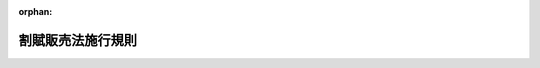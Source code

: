 .. _336M50000400095_20241217_506M60000400085:

:orphan:

==================
割賦販売法施行規則
==================

.. raw:: html
    
    
    <main id="contentsLaw" class="active">
    <div id="innerDocument" class="active">
    
    
    
    
    <div style="margin-bottom: 12px;">
    <div id="lawTitleNo" style="font-size: 1.067rem; font-weight: bold;" class="_shokanBoxParent">昭和三十六年通商産業省令第九十五号<div class="_shokanBox"></div>
    <div class="_inyoBox" id="_inyo_"></div>
    </div>
    <div id="lawTitle" style="margin-left: 3rem; font-size: 1.5rem; font-weight: bold; line-height: 1.25em;" class="_shokanBoxParent">
    <span data-xpath="">割賦販売法施行規則</span><div class="_shokanBox" id="_shokan_"><div class="_shokanBtnIcons"></div></div>
    <div class="_inyoBox" id="_inyo_"></div>
    </div>
    </div><section id="EnactStatement" class="active EnactStatement"><div class="_div_EnactStatement _shokanBoxParent" style="text-indent: 1em;">
    <span data-xpath="">割賦販売法（昭和三十六年法律第百五十九号）の規定に基づき、および同法を実施するため、割賦販売法施行規則を次のように制定する。</span><div class="_shokanBox" id="_shokan_"><div class="_shokanBtnIcons"></div></div>
    <div class="_inyoBox" id="_inyo_"></div>
    </div></section><section id="TOC" class="active TOC"><div class="_div_TOCLabel _shokanBoxParent">
    <span data-xpath="">目次</span><div class="_shokanBox" id="_shokan_"><div class="_shokanBtnIcons"></div></div>
    <div class="_inyoBox" id="_inyo_"></div>
    </div>
    <div class="_div_TOCChapter _shokanBoxParent" style="margin-left: 1em;">
    <div class="TOCChapterTitle xpathTarget xpath：／Law［1］／LawBody［1］／TOC［1］／TOCChapter［1］／ChapterTitle［1］">第一章　総則<span data-xpath="">（第一条）</span>
    </div>
    <div class="_shokanBox"><div class="_inyoBox"></div></div>
    </div>
    <div class="_div_TOCChapter _shokanBoxParent" style="margin-left: 1em;">
    <div class="TOCChapterTitle xpathTarget xpath：／Law［1］／LawBody［1］／TOC［1］／TOCChapter［2］／ChapterTitle［1］">第一章の二　割賦販売</div>
    <div class="_shokanBox"><div class="_inyoBox"></div></div>
    </div>
    <div class="_div_TOCSection _shokanBoxParent" style="margin-left: 2em;">
    <div class="TOCSectionTitle xpathTarget xpath：／Law［1］／LawBody［1］／TOC［1］／TOCChapter［2］／TOCSection［1］／SectionTitle［1］">第一節　総則<span data-xpath="">（第一条の二―第十一条）</span>
    </div>
    <div class="_shokanBox"></div>
    <div class="_inyoBox"></div>
    </div>
    <div class="_div_TOCSection _shokanBoxParent" style="margin-left: 2em;">
    <div class="TOCSectionTitle xpathTarget xpath：／Law［1］／LawBody［1］／TOC［1］／TOCChapter［2］／TOCSection［2］／SectionTitle［1］">第二節　前払式割賦販売<span data-xpath="">（第十二条―第二十六条）</span>
    </div>
    <div class="_shokanBox"></div>
    <div class="_inyoBox"></div>
    </div>
    <div class="_div_TOCChapter _shokanBoxParent" style="margin-left: 1em;">
    <div class="TOCChapterTitle xpathTarget xpath：／Law［1］／LawBody［1］／TOC［1］／TOCChapter［3］／ChapterTitle［1］">第二章　ローン提携販売<span data-xpath="">（第二十七条―第三十五条）</span>
    </div>
    <div class="_shokanBox"><div class="_inyoBox"></div></div>
    </div>
    <div class="_div_TOCChapter _shokanBoxParent" style="margin-left: 1em;">
    <div class="TOCChapterTitle xpathTarget xpath：／Law［1］／LawBody［1］／TOC［1］／TOCChapter［4］／ChapterTitle［1］">第三章　信用購入あつせん</div>
    <div class="_shokanBox"><div class="_inyoBox"></div></div>
    </div>
    <div class="_div_TOCSection _shokanBoxParent" style="margin-left: 2em;">
    <div class="TOCSectionTitle xpathTarget xpath：／Law［1］／LawBody［1］／TOC［1］／TOCChapter［4］／TOCSection［1］／SectionTitle［1］">第一節　包括信用購入あつせん</div>
    <div class="_shokanBox"></div>
    <div class="_inyoBox"></div>
    </div>
    <div class="_div_TOCSubsection _shokanBoxParent" style="margin-left: 3em;">
    <div class="TOCSubsectionTitle xpathTarget xpath：／Law［1］／LawBody［1］／TOC［1］／TOCChapter［4］／TOCSection［1］／TOCSubsection［1］／SubsectionTitle［1］">第一款　業務<span data-xpath="">（第三十六条―第六十条）</span>
    </div>
    <div class="_shokanBox"></div>
    <div class="_inyoBox"></div>
    </div>
    <div class="_div_TOCSubsection _shokanBoxParent" style="margin-left: 3em;">
    <div class="TOCSubsectionTitle xpathTarget xpath：／Law［1］／LawBody［1］／TOC［1］／TOCChapter［4］／TOCSection［1］／TOCSubsection［2］／SubsectionTitle［1］">第二款　包括支払可能見込額の調査等の特例<span data-xpath="">（第六十一条―第六十二条の六）</span>
    </div>
    <div class="_shokanBox"></div>
    <div class="_inyoBox"></div>
    </div>
    <div class="_div_TOCSubsection _shokanBoxParent" style="margin-left: 3em;">
    <div class="TOCSubsectionTitle xpathTarget xpath：／Law［1］／LawBody［1］／TOC［1］／TOCChapter［4］／TOCSection［1］／TOCSubsection［3］／SubsectionTitle［1］">第三款　包括信用購入あつせん業者の登録等<span data-xpath="">（第六十三条―第六十八条）</span>
    </div>
    <div class="_shokanBox"></div>
    <div class="_inyoBox"></div>
    </div>
    <div class="_div_TOCSubsection _shokanBoxParent" style="margin-left: 3em;">
    <div class="TOCSubsectionTitle xpathTarget xpath：／Law［1］／LawBody［1］／TOC［1］／TOCChapter［4］／TOCSection［1］／TOCSubsection［4］／SubsectionTitle［1］">第四款　登録少額包括信用購入あつせん業者<span data-xpath="">（第六十八条の三―第六十八条の十七）</span>
    </div>
    <div class="_shokanBox"></div>
    <div class="_inyoBox"></div>
    </div>
    <div class="_div_TOCSection _shokanBoxParent" style="margin-left: 2em;">
    <div class="TOCSectionTitle xpathTarget xpath：／Law［1］／LawBody［1］／TOC［1］／TOCChapter［4］／TOCSection［2］／SectionTitle［1］">第二節　個別信用購入あつせん</div>
    <div class="_shokanBox"></div>
    <div class="_inyoBox"></div>
    </div>
    <div class="_div_TOCSubsection _shokanBoxParent" style="margin-left: 3em;">
    <div class="TOCSubsectionTitle xpathTarget xpath：／Law［1］／LawBody［1］／TOC［1］／TOCChapter［4］／TOCSection［2］／TOCSubsection［1］／SubsectionTitle［1］">第一款　業務<span data-xpath="">（第六十九条―第九十八条）</span>
    </div>
    <div class="_shokanBox"></div>
    <div class="_inyoBox"></div>
    </div>
    <div class="_div_TOCSubsection _shokanBoxParent" style="margin-left: 3em;">
    <div class="TOCSubsectionTitle xpathTarget xpath：／Law［1］／LawBody［1］／TOC［1］／TOCChapter［4］／TOCSection［2］／TOCSubsection［2］／SubsectionTitle［1］">第二款　個別信用購入あつせん業者の登録等<span data-xpath="">（第九十九条―第百三条）</span>
    </div>
    <div class="_shokanBox"></div>
    <div class="_inyoBox"></div>
    </div>
    <div class="_div_TOCSection _shokanBoxParent" style="margin-left: 2em;">
    <div class="TOCSectionTitle xpathTarget xpath：／Law［1］／LawBody［1］／TOC［1］／TOCChapter［4］／TOCSection［3］／SectionTitle［1］">第三節　指定信用情報機関</div>
    <div class="_shokanBox"></div>
    <div class="_inyoBox"></div>
    </div>
    <div class="_div_TOCSubsection _shokanBoxParent" style="margin-left: 3em;">
    <div class="TOCSubsectionTitle xpathTarget xpath：／Law［1］／LawBody［1］／TOC［1］／TOCChapter［4］／TOCSection［3］／TOCSubsection［1］／SubsectionTitle［1］">第一款　通則<span data-xpath="">（第百三条の二―第百八条）</span>
    </div>
    <div class="_shokanBox"></div>
    <div class="_inyoBox"></div>
    </div>
    <div class="_div_TOCSubsection _shokanBoxParent" style="margin-left: 3em;">
    <div class="TOCSubsectionTitle xpathTarget xpath：／Law［1］／LawBody［1］／TOC［1］／TOCChapter［4］／TOCSection［3］／TOCSubsection［2］／SubsectionTitle［1］">第二款　業務<span data-xpath="">（第百九条―第百十四条）</span>
    </div>
    <div class="_shokanBox"></div>
    <div class="_inyoBox"></div>
    </div>
    <div class="_div_TOCSubsection _shokanBoxParent" style="margin-left: 3em;">
    <div class="TOCSubsectionTitle xpathTarget xpath：／Law［1］／LawBody［1］／TOC［1］／TOCChapter［4］／TOCSection［3］／TOCSubsection［3］／SubsectionTitle［1］">第三款　監督<span data-xpath="">（第百十五条―第百十七条）</span>
    </div>
    <div class="_shokanBox"></div>
    <div class="_inyoBox"></div>
    </div>
    <div class="_div_TOCSubsection _shokanBoxParent" style="margin-left: 3em;">
    <div class="TOCSubsectionTitle xpathTarget xpath：／Law［1］／LawBody［1］／TOC［1］／TOCChapter［4］／TOCSection［3］／TOCSubsection［4］／SubsectionTitle［1］">第四款　加入包括信用購入あつせん業者及び加入個別信用購入あつせん業者<span data-xpath="">（第百十八条―第百二十一条）</span>
    </div>
    <div class="_shokanBox"></div>
    <div class="_inyoBox"></div>
    </div>
    <div class="_div_TOCChapter _shokanBoxParent" style="margin-left: 1em;">
    <div class="TOCChapterTitle xpathTarget xpath：／Law［1］／LawBody［1］／TOC［1］／TOCChapter［5］／ChapterTitle［1］">第四章　前払式特定取引<span data-xpath="">（第百二十二条―第百二十五条）</span>
    </div>
    <div class="_shokanBox"><div class="_inyoBox"></div></div>
    </div>
    <div class="_div_TOCChapter _shokanBoxParent" style="margin-left: 1em;">
    <div class="TOCChapterTitle xpathTarget xpath：／Law［1］／LawBody［1］／TOC［1］／TOCChapter［6］／ChapterTitle［1］">第五章　指定受託機関<span data-xpath="">（第百二十六条―第百三十一条）</span>
    </div>
    <div class="_shokanBox"><div class="_inyoBox"></div></div>
    </div>
    <div class="_div_TOCChapter _shokanBoxParent" style="margin-left: 1em;">
    <div class="TOCChapterTitle xpathTarget xpath：／Law［1］／LawBody［1］／TOC［1］／TOCChapter［7］／ChapterTitle［1］">第六章　クレジットカード番号等の適切な管理等</div>
    <div class="_shokanBox"><div class="_inyoBox"></div></div>
    </div>
    <div class="_div_TOCSection _shokanBoxParent" style="margin-left: 2em;">
    <div class="TOCSectionTitle xpathTarget xpath：／Law［1］／LawBody［1］／TOC［1］／TOCChapter［7］／TOCSection［1］／SectionTitle［1］">第一節　クレジットカード番号等の適切な管理<span data-xpath="">（第百三十二条―第百三十三条）</span>
    </div>
    <div class="_shokanBox"></div>
    <div class="_inyoBox"></div>
    </div>
    <div class="_div_TOCSection _shokanBoxParent" style="margin-left: 2em;">
    <div class="TOCSectionTitle xpathTarget xpath：／Law［1］／LawBody［1］／TOC［1］／TOCChapter［7］／TOCSection［2］／SectionTitle［1］">第二節　クレジットカード番号等取扱契約<span data-xpath="">（第百三十三条の二―第百三十三条の十四）</span>
    </div>
    <div class="_shokanBox"></div>
    <div class="_inyoBox"></div>
    </div>
    <div class="_div_TOCChapter _shokanBoxParent" style="margin-left: 1em;">
    <div class="TOCChapterTitle xpathTarget xpath：／Law［1］／LawBody［1］／TOC［1］／TOCChapter［8］／ChapterTitle［1］">第七章　認定割賦販売協会<span data-xpath="">（第百三十四条・第百三十五条）</span>
    </div>
    <div class="_shokanBox"><div class="_inyoBox"></div></div>
    </div>
    <div class="_div_TOCChapter _shokanBoxParent" style="margin-left: 1em;">
    <div class="TOCChapterTitle xpathTarget xpath：／Law［1］／LawBody［1］／TOC［1］／TOCChapter［9］／ChapterTitle［1］">第八章　雑則<span data-xpath="">（第百三十六条―第百四十二条）</span>
    </div>
    <div class="_shokanBox"><div class="_inyoBox"></div></div>
    </div>
    <div class="_div_TOCSupplProvision _shokanBoxParent" style="margin-left: 1em;">
    <span data-xpath="">附則</span><div class="_shokanBox" id="_shokan_"><div class="_shokanBtnIcons"></div></div>
    <div class="_inyoBox" id="_inyo_"></div>
    </div></section><section id="MainProvision" class="active MainProvision"><section id="" class="active Chapter"><div style="margin-left: 3em; font-weight: bold;" class="ChapterTitle _div_ChapterTitle _shokanBoxParent">
    <div class="ChapterTitle">第一章　総則</div>
    <div class="_shokanBox" id="_shokan_"><div class="_shokanBtnIcons"></div></div>
    <div class="_inyoBox" id="_inyo_"></div>
    </div></section><section id="" class="active Article"><div style="margin-left: 1em; font-weight: bold;" class="_div_ArticleCaption _shokanBoxParent">
    <span data-xpath="">（用語の定義）</span><div class="_shokanBox" id="_shokan_"><div class="_shokanBtnIcons"></div></div>
    <div class="_inyoBox" id="_inyo_"></div>
    </div>
    <div style="margin-left: 1em; text-indent: -1em;" id="" class="_div_ArticleTitle _shokanBoxParent">
    <span style="font-weight: bold;">第一条</span>　<span data-xpath="">この命令において使用する用語は、特段の定めがある場合を除くほか、割賦販売法（昭和三十六年法律第百五十九号。以下「法」という。）において使用する用語の例による。</span><div class="_shokanBox" id="_shokan_"><div class="_shokanBtnIcons"></div></div>
    <div class="_inyoBox" id="_inyo_"></div>
    </div></section><section id="" class="active Chapter"><div style="margin-left: 3em; font-weight: bold;" class="ChapterTitle followingChapter _div_ChapterTitle _shokanBoxParent">
    <div class="ChapterTitle">第一章の二　割賦販売</div>
    <div class="_shokanBox" id="_shokan_"><div class="_shokanBtnIcons"></div></div>
    <div class="_inyoBox" id="_inyo_"></div>
    </div></section><section id="" class="active Sectiot"><div style="margin-left: 4em; font-weight: bold;" class="SectionTitle _div_SectionTitle _shokanBoxParent">
    <div class="SectionTitle">第一節　総則</div>
    <div class="_shokanBox" id="_shokan_"><div class="_shokanBtnIcons"></div></div>
    <div class="_inyoBox" id="_inyo_"></div>
    </div></section><section id="" class="active Article"><div style="margin-left: 1em; font-weight: bold;" class="_div_ArticleCaption _shokanBoxParent">
    <span data-xpath="">（割賦販売条件の表示の方法）</span><div class="_shokanBox" id="_shokan_"><div class="_shokanBtnIcons"></div></div>
    <div class="_inyoBox" id="_inyo_"></div>
    </div>
    <div style="margin-left: 1em; text-indent: -1em;" id="" class="_div_ArticleTitle _shokanBoxParent">
    <span style="font-weight: bold;">第一条の二</span>　<span data-xpath="">法第三条第一項各号の事項は、次に定めるところにより示さなければならない。</span><span data-xpath="">ただし、同項第四号の事項にあつては、賦払金の支払の方法が購入者又は役務の提供を受ける者（以下本節、第二章、第三章（第四十四条から第四十七条まで、第五十六条から第五十八条まで、第七十一条、第七十二条、第七十三条の二、第七十四条第一項第四号及び第二項、第八十九条から第九十一条まで並びに第三節を除く。）、第七章及び別表第一において「購入者等」という。）の要求により支払の間隔については第二項第一号に、額については同項第二号に該当する場合以外の場合になつたとき又は割賦手数料（金利、信用調査費、集金費、事務管理費、貸倒補てん費その他何らの名義をもつてするを問わず割賦販売に係る手数料として割賦販売業者が購入者等に対し支払わせるものの総額（抵当権の設定の登記若しくは登録若しくはこれらの抹消に要する手数料又は公正証書の作成に要する手数料（法令に規定する手数料に限る。以下「登記等手数料」という。）を割賦販売の手数料に含めない旨が明示されているときは、登記等手数料を控除した額）。以下同じ。）が二千五百円未満のときは、示さないことができる。</span><div class="_shokanBox" id="_shokan_"><div class="_shokanBtnIcons"></div></div>
    <div class="_inyoBox" id="_inyo_"></div>
    </div>
    <div id="" style="margin-left: 2em; text-indent: -1em;" class="_div_ItemSentence _shokanBoxParent">
    <span style="font-weight: bold;">一</span>　<span data-xpath="">特定商取引に関する法律（昭和五十一年法律第五十七号）第二条第一項第一号に規定する営業所等（第六十九条第一項第一号において「営業所等」という。）において見やすい方法により掲示し、又は書面により提示すること。</span><div class="_shokanBox" id="_shokan_"><div class="_shokanBtnIcons"></div></div>
    <div class="_inyoBox" id="_inyo_"></div>
    </div>
    <div id="" style="margin-left: 2em; text-indent: -1em;" class="_div_ItemSentence _shokanBoxParent">
    <span style="font-weight: bold;">二</span>　<span data-xpath="">指定商品若しくは指定権利を販売しようとする相手方又は指定役務を提供しようとする相手方が読みやすく、理解しやすいような用語により、正確に示すこと。</span><div class="_shokanBox" id="_shokan_"><div class="_shokanBtnIcons"></div></div>
    <div class="_inyoBox" id="_inyo_"></div>
    </div>
    <div id="" style="margin-left: 2em; text-indent: -1em;" class="_div_ItemSentence _shokanBoxParent">
    <span style="font-weight: bold;">三</span>　<span data-xpath="">日本産業規格Ｚ八三〇五に規定する八ポイント以上の大きさの文字及び数字を用いること。</span><div class="_shokanBox" id="_shokan_"><div class="_shokanBtnIcons"></div></div>
    <div class="_inyoBox" id="_inyo_"></div>
    </div>
    <div id="" style="margin-left: 2em; text-indent: -1em;" class="_div_ItemSentence _shokanBoxParent">
    <span style="font-weight: bold;">四</span>　<span data-xpath="">法第三条第一項第四号の事項は、次項に規定する方法により算定した割賦手数料の料率を年利建てで少なくとも〇・一パーセントの単位まで示し、かつ、当該料率以外の料率を示さないこと。</span><div class="_shokanBox" id="_shokan_"><div class="_shokanBtnIcons"></div></div>
    <div class="_inyoBox" id="_inyo_"></div>
    </div>
    <div style="margin-left: 1em; text-indent: -1em;" class="_div_ParagraphSentence _shokanBoxParent">
    <span style="font-weight: bold;">２</span>　<span data-xpath="">法第三条第一項第四号の経済産業省令・内閣府令で定める方法は、別表第一第一号に定める方法とする。</span><span data-xpath="">ただし、賦払金の支払の方法が、支払の間隔については第一号に、額については第二号に該当する場合以外の場合にあつては、同表第二号に定める方法とすることができる。</span><div class="_shokanBox" id="_shokan_"><div class="_shokanBtnIcons"></div></div>
    <div class="_inyoBox" id="_inyo_"></div>
    </div>
    <div id="" style="margin-left: 2em; text-indent: -1em;" class="_div_ItemSentence _shokanBoxParent">
    <span style="font-weight: bold;">一</span>　<span data-xpath="">賦払金の支払の間隔が次のいずれかに該当する場合</span><div class="_shokanBox" id="_shokan_"><div class="_shokanBtnIcons"></div></div>
    <div class="_inyoBox" id="_inyo_"></div>
    </div>
    <div style="margin-left: 3em; text-indent: -1em;" class="_div_Subitem1Sentence _shokanBoxParent">
    <span style="font-weight: bold;">イ</span>　<span data-xpath="">支払期間における賦払金の支払が月一回であり、かつ、等間隔である場合</span><div class="_shokanBox" id="_shokan_"><div class="_shokanBtnIcons"></div></div>
    <div class="_inyoBox"></div>
    </div>
    <div style="margin-left: 3em; text-indent: -1em;" class="_div_Subitem1Sentence _shokanBoxParent">
    <span style="font-weight: bold;">ロ</span>　<span data-xpath="">イに掲げる場合を除き、契約の締結された日から第一回の賦払金の支払日の前日までの期間が二月未満であつて、第一回の賦払金の支払日から支払期間の終了の日までの支払が月一回であり、かつ、等間隔である場合</span><div class="_shokanBox" id="_shokan_"><div class="_shokanBtnIcons"></div></div>
    <div class="_inyoBox"></div>
    </div>
    <div id="" style="margin-left: 2em; text-indent: -1em;" class="_div_ItemSentence _shokanBoxParent">
    <span style="font-weight: bold;">二</span>　<span data-xpath="">賦払金の額が次のいずれかに該当する場合</span><div class="_shokanBox" id="_shokan_"><div class="_shokanBtnIcons"></div></div>
    <div class="_inyoBox" id="_inyo_"></div>
    </div>
    <div style="margin-left: 3em; text-indent: -1em;" class="_div_Subitem1Sentence _shokanBoxParent">
    <span style="font-weight: bold;">イ</span>　<span data-xpath="">賦払金の額が均等である場合</span><div class="_shokanBox" id="_shokan_"><div class="_shokanBtnIcons"></div></div>
    <div class="_inyoBox"></div>
    </div>
    <div style="margin-left: 3em; text-indent: -1em;" class="_div_Subitem1Sentence _shokanBoxParent">
    <span style="font-weight: bold;">ロ</span>　<span data-xpath="">任意の一回の賦払金を除く他の賦払金の額が均等であり、当該均等な賦払金の額と異なる一回の賦払金の額が他の均等な賦払金の額の一・五倍に相当する額以下の額である場合</span><div class="_shokanBox" id="_shokan_"><div class="_shokanBtnIcons"></div></div>
    <div class="_inyoBox"></div>
    </div>
    <div style="margin-left: 3em; text-indent: -1em;" class="_div_Subitem1Sentence _shokanBoxParent">
    <span style="font-weight: bold;">ハ</span>　<span data-xpath="">支払期間のうちに六月、七月、八月、十二月若しくは一月が含まれている場合（支払期間が一年未満の場合に限る。）であつて、支払期間において当該六月、七月、八月、十二月若しくは一月のうちの一の月のみにおける賦払金（以下「特定月の賦払金」という。）以外の賦払金についてイ若しくはロに該当しており、かつ、特定月の賦払金の額が他の賦払金の額を超えている場合又は支払期間のうちに六月、七月若しくは八月と十二月若しくは一月が含まれている場合であつて、支払期間において当該六月、七月若しくは八月のうちの一の月と十二月若しくは一月のうちの一の月の賦払金（以下「特定の二月の賦払金」という。）以外の賦払金についてイ若しくはロに該当しており、かつ、特定の二月の賦払金の額が同額で他の賦払金の額を超えている場合</span><div class="_shokanBox" id="_shokan_"><div class="_shokanBtnIcons"></div></div>
    <div class="_inyoBox"></div>
    </div></section><section id="" class="active Article"><div style="margin-left: 1em; text-indent: -1em;" id="" class="_div_ArticleTitle _shokanBoxParent">
    <span style="font-weight: bold;">第二条</span>　<span data-xpath="">法第三条第二項各号の事項を記載した書面を交付するときは、次の各号に定めるところによらなければならない。</span><div class="_shokanBox" id="_shokan_"><div class="_shokanBtnIcons"></div></div>
    <div class="_inyoBox" id="_inyo_"></div>
    </div>
    <div id="" style="margin-left: 2em; text-indent: -1em;" class="_div_ItemSentence _shokanBoxParent">
    <span style="font-weight: bold;">一</span>　<span data-xpath="">利用者が読みやすく、理解しやすいような用語により、正確に記載すること。</span><div class="_shokanBox" id="_shokan_"><div class="_shokanBtnIcons"></div></div>
    <div class="_inyoBox" id="_inyo_"></div>
    </div>
    <div id="" style="margin-left: 2em; text-indent: -1em;" class="_div_ItemSentence _shokanBoxParent">
    <span style="font-weight: bold;">二</span>　<span data-xpath="">日本産業規格Ｚ八三〇五に規定する八ポイント以上の大きさの文字及び数字を用いること。</span><div class="_shokanBox" id="_shokan_"><div class="_shokanBtnIcons"></div></div>
    <div class="_inyoBox" id="_inyo_"></div>
    </div>
    <div id="" style="margin-left: 2em; text-indent: -1em;" class="_div_ItemSentence _shokanBoxParent">
    <span style="font-weight: bold;">三</span>　<span data-xpath="">法第三条第二項第二号の事項は、次項に規定する方法により算定した割賦手数料の料率を年利建てで少なくとも〇・一パーセントの単位まで示し、かつ、当該料率以外の料率を示さないこと。</span><div class="_shokanBox" id="_shokan_"><div class="_shokanBtnIcons"></div></div>
    <div class="_inyoBox" id="_inyo_"></div>
    </div>
    <div style="margin-left: 1em; text-indent: -1em;" class="_div_ParagraphSentence _shokanBoxParent">
    <span style="font-weight: bold;">２</span>　<span data-xpath="">法第三条第二項第二号の経済産業省令・内閣府令で定める方法は、別表第一第一号に定める方法とする。</span><span data-xpath="">ただし、賦払金の支払の方法が、支払の間隔については前条第二項第一号に、額については同項第二号に該当する場合以外の場合にあつては、同表第二号に定める方法とすることができる。</span><div class="_shokanBox" id="_shokan_"><div class="_shokanBtnIcons"></div></div>
    <div class="_inyoBox" id="_inyo_"></div>
    </div>
    <div style="margin-left: 1em; text-indent: -1em;" class="_div_ParagraphSentence _shokanBoxParent">
    <span style="font-weight: bold;">３</span>　<span data-xpath="">法第三条第二項第三号の経済産業省令・内閣府令で定める事項は、次のとおりとする。</span><div class="_shokanBox" id="_shokan_"><div class="_shokanBtnIcons"></div></div>
    <div class="_inyoBox" id="_inyo_"></div>
    </div>
    <div id="" style="margin-left: 2em; text-indent: -1em;" class="_div_ItemSentence _shokanBoxParent">
    <span style="font-weight: bold;">一</span>　<span data-xpath="">商品若しくは権利の割賦販売価格又は役務の割賦提供価格の具体的算定例</span><div class="_shokanBox" id="_shokan_"><div class="_shokanBtnIcons"></div></div>
    <div class="_inyoBox" id="_inyo_"></div>
    </div>
    <div id="" style="margin-left: 2em; text-indent: -1em;" class="_div_ItemSentence _shokanBoxParent">
    <span style="font-weight: bold;">二</span>　<span data-xpath="">極度額（割賦販売の方法により指定商品若しくは指定権利を購入し、又は指定役務を受領することができる額の上限であつて、あらかじめ定められたものをいう。次条第三項第二号において同じ。）について定めがあるときは、その金額</span><div class="_shokanBox" id="_shokan_"><div class="_shokanBtnIcons"></div></div>
    <div class="_inyoBox" id="_inyo_"></div>
    </div>
    <div id="" style="margin-left: 2em; text-indent: -1em;" class="_div_ItemSentence _shokanBoxParent">
    <span style="font-weight: bold;">三</span>　<span data-xpath="">前号に定めるもののほか、カード等の利用に関する特約があるときは、その内容</span><div class="_shokanBox" id="_shokan_"><div class="_shokanBtnIcons"></div></div>
    <div class="_inyoBox" id="_inyo_"></div>
    </div></section><section id="" class="active Article"><div style="margin-left: 1em; text-indent: -1em;" id="" class="_div_ArticleTitle _shokanBoxParent">
    <span style="font-weight: bold;">第三条</span>　<span data-xpath="">法第三条第三項各号の事項を記載した書面を交付するときは、次の各号に定めるところによらなければならない。</span><div class="_shokanBox" id="_shokan_"><div class="_shokanBtnIcons"></div></div>
    <div class="_inyoBox" id="_inyo_"></div>
    </div>
    <div id="" style="margin-left: 2em; text-indent: -1em;" class="_div_ItemSentence _shokanBoxParent">
    <span style="font-weight: bold;">一</span>　<span data-xpath="">利用者が読みやすく、理解しやすいような用語により、正確に記載すること。</span><div class="_shokanBox" id="_shokan_"><div class="_shokanBtnIcons"></div></div>
    <div class="_inyoBox" id="_inyo_"></div>
    </div>
    <div id="" style="margin-left: 2em; text-indent: -1em;" class="_div_ItemSentence _shokanBoxParent">
    <span style="font-weight: bold;">二</span>　<span data-xpath="">日本産業規格Ｚ八三〇五に規定する八ポイント以上の大きさの文字及び数字を用いること。</span><div class="_shokanBox" id="_shokan_"><div class="_shokanBtnIcons"></div></div>
    <div class="_inyoBox" id="_inyo_"></div>
    </div>
    <div id="" style="margin-left: 2em; text-indent: -1em;" class="_div_ItemSentence _shokanBoxParent">
    <span style="font-weight: bold;">三</span>　<span data-xpath="">法第三条第三項第二号の事項は、次項に規定する方法により算定した割賦手数料の料率を年利建てで少なくとも〇・一パーセントの単位まで示し、かつ、当該料率以外の料率を示さないこと。</span><div class="_shokanBox" id="_shokan_"><div class="_shokanBtnIcons"></div></div>
    <div class="_inyoBox" id="_inyo_"></div>
    </div>
    <div style="margin-left: 1em; text-indent: -1em;" class="_div_ParagraphSentence _shokanBoxParent">
    <span style="font-weight: bold;">２</span>　<span data-xpath="">法第三条第三項第二号の経済産業省令・内閣府令で定める方法は、別表第一第三号に定める方法とする。</span><div class="_shokanBox" id="_shokan_"><div class="_shokanBtnIcons"></div></div>
    <div class="_inyoBox" id="_inyo_"></div>
    </div>
    <div style="margin-left: 1em; text-indent: -1em;" class="_div_ParagraphSentence _shokanBoxParent">
    <span style="font-weight: bold;">３</span>　<span data-xpath="">法第三条第三項第三号の経済産業省令・内閣府令で定める事項は、次のとおりとする。</span><div class="_shokanBox" id="_shokan_"><div class="_shokanBtnIcons"></div></div>
    <div class="_inyoBox" id="_inyo_"></div>
    </div>
    <div id="" style="margin-left: 2em; text-indent: -1em;" class="_div_ItemSentence _shokanBoxParent">
    <span style="font-weight: bold;">一</span>　<span data-xpath="">弁済金の額の具体的算定例</span><div class="_shokanBox" id="_shokan_"><div class="_shokanBtnIcons"></div></div>
    <div class="_inyoBox" id="_inyo_"></div>
    </div>
    <div id="" style="margin-left: 2em; text-indent: -1em;" class="_div_ItemSentence _shokanBoxParent">
    <span style="font-weight: bold;">二</span>　<span data-xpath="">極度額について定めがあるときは、その金額</span><div class="_shokanBox" id="_shokan_"><div class="_shokanBtnIcons"></div></div>
    <div class="_inyoBox" id="_inyo_"></div>
    </div>
    <div id="" style="margin-left: 2em; text-indent: -1em;" class="_div_ItemSentence _shokanBoxParent">
    <span style="font-weight: bold;">三</span>　<span data-xpath="">前号に定めるもののほか、カード等の利用に関する特約があるときは、その内容</span><div class="_shokanBox" id="_shokan_"><div class="_shokanBtnIcons"></div></div>
    <div class="_inyoBox" id="_inyo_"></div>
    </div></section><section id="" class="active Article"><div style="margin-left: 1em; text-indent: -1em;" id="" class="_div_ArticleTitle _shokanBoxParent">
    <span style="font-weight: bold;">第四条</span>　<span data-xpath="">法第三条第四項の規定により、同条第一項、第二項又は第三項の割賦販売の方法により指定商品若しくは指定権利を販売する場合の販売条件又は指定役務を提供する場合の提供条件について広告するときは、それぞれ同条第一項各号、第二項各号又は第三項各号の事項について次の各号に定めるところにより表示しなければならない。</span><span data-xpath="">ただし、同条第一項第四号の事項にあつては、割賦手数料が二千五百円未満のときは、表示しないことができる。</span><div class="_shokanBox" id="_shokan_"><div class="_shokanBtnIcons"></div></div>
    <div class="_inyoBox" id="_inyo_"></div>
    </div>
    <div id="" style="margin-left: 2em; text-indent: -1em;" class="_div_ItemSentence _shokanBoxParent">
    <span style="font-weight: bold;">一</span>　<span data-xpath="">法第三条第一項各号、第二項各号又は第三項各号の事項について、指定商品若しくは指定権利を販売しようとする相手方若しくは指定役務を提供しようとする相手方又は利用者が読みやすく、理解しやすいような用語により、正確に表示すること。</span><div class="_shokanBox" id="_shokan_"><div class="_shokanBtnIcons"></div></div>
    <div class="_inyoBox" id="_inyo_"></div>
    </div>
    <div id="" style="margin-left: 2em; text-indent: -1em;" class="_div_ItemSentence _shokanBoxParent">
    <span style="font-weight: bold;">二</span>　<span data-xpath="">書面により広告を行う場合にあつては、日本産業規格Ｚ八三〇五に規定する八ポイント以上の大きさの文字及び数字を用いること。</span><div class="_shokanBox" id="_shokan_"><div class="_shokanBtnIcons"></div></div>
    <div class="_inyoBox" id="_inyo_"></div>
    </div>
    <div id="" style="margin-left: 2em; text-indent: -1em;" class="_div_ItemSentence _shokanBoxParent">
    <span style="font-weight: bold;">三</span>　<span data-xpath="">法第三条第一項第四号、第二項第二号又は第三項第二号の事項は、それぞれ第一条の二第二項、第二条第二項又は第三条第二項に規定する方法により算定した割賦手数料の料率を年利建てで少なくとも〇・一パーセントの単位まで示し、かつ、当該料率以外の料率を示さないこと。</span><div class="_shokanBox" id="_shokan_"><div class="_shokanBtnIcons"></div></div>
    <div class="_inyoBox" id="_inyo_"></div>
    </div></section><section id="" class="active Article"><div style="margin-left: 1em; font-weight: bold;" class="_div_ArticleCaption _shokanBoxParent">
    <span data-xpath="">（書面の交付等）</span><div class="_shokanBox" id="_shokan_"><div class="_shokanBtnIcons"></div></div>
    <div class="_inyoBox" id="_inyo_"></div>
    </div>
    <div style="margin-left: 1em; text-indent: -1em;" id="" class="_div_ArticleTitle _shokanBoxParent">
    <span style="font-weight: bold;">第五条</span>　<span data-xpath="">法第四条第一項第七号の経済産業省令・内閣府令で定める事項は、次のとおりとする。</span><span data-xpath="">ただし、法第三条第二項の割賦販売の方法により指定商品若しくは指定権利を販売する契約又は指定役務を提供する契約を締結した場合においては第五号に掲げる事項を、同項の割賦販売の方法により指定商品を販売する契約であつて当該契約に係る指定商品の種類が二以上あるものを締結した場合においては第三号及び第四号に掲げる事項（現金販売価格が三千円に満たない指定商品（当該契約に係る指定商品のうち現金販売価格が最も高額であるものを除く。）に係るものに限る。）をそれぞれ記載しないことができる。</span><div class="_shokanBox" id="_shokan_"><div class="_shokanBtnIcons"></div></div>
    <div class="_inyoBox" id="_inyo_"></div>
    </div>
    <div id="" style="margin-left: 2em; text-indent: -1em;" class="_div_ItemSentence _shokanBoxParent">
    <span style="font-weight: bold;">一</span>　<span data-xpath="">割賦販売業者の名称及び住所又は電話番号</span><div class="_shokanBox" id="_shokan_"><div class="_shokanBtnIcons"></div></div>
    <div class="_inyoBox" id="_inyo_"></div>
    </div>
    <div id="" style="margin-left: 2em; text-indent: -1em;" class="_div_ItemSentence _shokanBoxParent">
    <span style="font-weight: bold;">二</span>　<span data-xpath="">契約年月日</span><div class="_shokanBox" id="_shokan_"><div class="_shokanBtnIcons"></div></div>
    <div class="_inyoBox" id="_inyo_"></div>
    </div>
    <div id="" style="margin-left: 2em; text-indent: -1em;" class="_div_ItemSentence _shokanBoxParent">
    <span style="font-weight: bold;">三</span>　<span data-xpath="">商品若しくは権利又は役務の種類</span><div class="_shokanBox" id="_shokan_"><div class="_shokanBtnIcons"></div></div>
    <div class="_inyoBox" id="_inyo_"></div>
    </div>
    <div id="" style="margin-left: 2em; text-indent: -1em;" class="_div_ItemSentence _shokanBoxParent">
    <span style="font-weight: bold;">四</span>　<span data-xpath="">商品の数量（権利又は役務の場合にあつては、契約上権利を行使し得る回数若しくは期間又は役務の提供を受けることができる回数若しくは期間）</span><div class="_shokanBox" id="_shokan_"><div class="_shokanBtnIcons"></div></div>
    <div class="_inyoBox" id="_inyo_"></div>
    </div>
    <div id="" style="margin-left: 2em; text-indent: -1em;" class="_div_ItemSentence _shokanBoxParent">
    <span style="font-weight: bold;">五</span>　<span data-xpath="">頭金又は初回金の額</span><div class="_shokanBox" id="_shokan_"><div class="_shokanBtnIcons"></div></div>
    <div class="_inyoBox" id="_inyo_"></div>
    </div>
    <div id="" style="margin-left: 2em; text-indent: -1em;" class="_div_ItemSentence _shokanBoxParent">
    <span style="font-weight: bold;">六</span>　<span data-xpath="">賦払金の支払回数</span><div class="_shokanBox" id="_shokan_"><div class="_shokanBtnIcons"></div></div>
    <div class="_inyoBox" id="_inyo_"></div>
    </div>
    <div id="" style="margin-left: 2em; text-indent: -1em;" class="_div_ItemSentence _shokanBoxParent">
    <span style="font-weight: bold;">七</span>　<span data-xpath="">割賦販売の方法により指定商品若しくは指定権利を販売する契約又は指定役務を提供する契約（以下「割賦販売の契約」という。）について購入者等が問合わせ、相談等を行うことができる機関の名称及び住所又は電話番号</span><div class="_shokanBox" id="_shokan_"><div class="_shokanBtnIcons"></div></div>
    <div class="_inyoBox" id="_inyo_"></div>
    </div>
    <div id="" style="margin-left: 2em; text-indent: -1em;" class="_div_ItemSentence _shokanBoxParent">
    <span style="font-weight: bold;">八</span>　<span data-xpath="">前払式割賦販売の場合を除き、支払時期の到来していない賦払金の支払を請求することについての定めがあるときは、その内容</span><div class="_shokanBox" id="_shokan_"><div class="_shokanBtnIcons"></div></div>
    <div class="_inyoBox" id="_inyo_"></div>
    </div>
    <div id="" style="margin-left: 2em; text-indent: -1em;" class="_div_ItemSentence _shokanBoxParent">
    <span style="font-weight: bold;">九</span>　<span data-xpath="">賦払金の支払の義務が履行されない場合（契約が解除された場合を除く。）の損害賠償額の予定又は違約金の定めがあるときは、その内容</span><div class="_shokanBox" id="_shokan_"><div class="_shokanBtnIcons"></div></div>
    <div class="_inyoBox" id="_inyo_"></div>
    </div>
    <div id="" style="margin-left: 2em; text-indent: -1em;" class="_div_ItemSentence _shokanBoxParent">
    <span style="font-weight: bold;">十</span>　<span data-xpath="">役務の提供が指定商品又は指定権利の販売の条件となつているときは、当該役務の内容、提供時期その他当該役務に関する事項</span><div class="_shokanBox" id="_shokan_"><div class="_shokanBtnIcons"></div></div>
    <div class="_inyoBox" id="_inyo_"></div>
    </div>
    <div id="" style="margin-left: 2em; text-indent: -1em;" class="_div_ItemSentence _shokanBoxParent">
    <span style="font-weight: bold;">十一</span>　<span data-xpath="">商品の販売が指定権利の販売又は指定役務の提供の条件となつているときは、当該商品の内容、引渡し時期その他当該商品に関する事項</span><div class="_shokanBox" id="_shokan_"><div class="_shokanBtnIcons"></div></div>
    <div class="_inyoBox" id="_inyo_"></div>
    </div>
    <div id="" style="margin-left: 2em; text-indent: -1em;" class="_div_ItemSentence _shokanBoxParent">
    <span style="font-weight: bold;">十二</span>　<span data-xpath="">権利の販売が指定商品の販売又は指定役務の提供の条件となつているときは、当該権利の内容、移転時期その他当該権利に関する事項</span><div class="_shokanBox" id="_shokan_"><div class="_shokanBtnIcons"></div></div>
    <div class="_inyoBox" id="_inyo_"></div>
    </div>
    <div id="" style="margin-left: 2em; text-indent: -1em;" class="_div_ItemSentence _shokanBoxParent">
    <span style="font-weight: bold;">十三</span>　<span data-xpath="">商品が種類又は品質に関して契約の内容に適合しない場合の責任についての定めがあるときは、その内容</span><div class="_shokanBox" id="_shokan_"><div class="_shokanBtnIcons"></div></div>
    <div class="_inyoBox" id="_inyo_"></div>
    </div>
    <div id="" style="margin-left: 2em; text-indent: -1em;" class="_div_ItemSentence _shokanBoxParent">
    <span style="font-weight: bold;">十四</span>　<span data-xpath="">前各号に掲げるもののほか特約があるときは、その内容</span><div class="_shokanBox" id="_shokan_"><div class="_shokanBtnIcons"></div></div>
    <div class="_inyoBox" id="_inyo_"></div>
    </div>
    <div id="" style="margin-left: 2em; text-indent: -1em;" class="_div_ItemSentence _shokanBoxParent">
    <span style="font-weight: bold;">十五</span>　<span data-xpath="">割賦販売の契約が連鎖販売個人契約又は業務提供誘引販売個人契約であるときは、その旨</span><div class="_shokanBox" id="_shokan_"><div class="_shokanBtnIcons"></div></div>
    <div class="_inyoBox" id="_inyo_"></div>
    </div></section><section id="" class="active Article"><div style="margin-left: 1em; text-indent: -1em;" id="" class="_div_ArticleTitle _shokanBoxParent">
    <span style="font-weight: bold;">第六条</span>　<span data-xpath="">法第四条第一項の規定（法第三条第一項の割賦販売の場合に限る。）により法第四条第一項各号に掲げる事項を記載した書面を交付するときは、次の各号に定めるところによらなければならない。</span><div class="_shokanBox" id="_shokan_"><div class="_shokanBtnIcons"></div></div>
    <div class="_inyoBox" id="_inyo_"></div>
    </div>
    <div id="" style="margin-left: 2em; text-indent: -1em;" class="_div_ItemSentence _shokanBoxParent">
    <span style="font-weight: bold;">一</span>　<span data-xpath="">購入者等が読みやすく、理解しやすいような用語により、正確に記載すること。</span><div class="_shokanBox" id="_shokan_"><div class="_shokanBtnIcons"></div></div>
    <div class="_inyoBox" id="_inyo_"></div>
    </div>
    <div id="" style="margin-left: 2em; text-indent: -1em;" class="_div_ItemSentence _shokanBoxParent">
    <span style="font-weight: bold;">二</span>　<span data-xpath="">法第四条第一項第五号に掲げる事項については、その内容が次の基準に合致していること。</span><div class="_shokanBox" id="_shokan_"><div class="_shokanBtnIcons"></div></div>
    <div class="_inyoBox" id="_inyo_"></div>
    </div>
    <div style="margin-left: 3em; text-indent: -1em;" class="_div_Subitem1Sentence _shokanBoxParent">
    <span style="font-weight: bold;">イ</span>　<span data-xpath="">購入者等からの契約の解除ができない旨が定められていないこと。</span><div class="_shokanBox" id="_shokan_"><div class="_shokanBtnIcons"></div></div>
    <div class="_inyoBox"></div>
    </div>
    <div style="margin-left: 3em; text-indent: -1em;" class="_div_Subitem1Sentence _shokanBoxParent">
    <span style="font-weight: bold;">ロ</span>　<span data-xpath="">割賦販売の契約の締結の前に割賦販売業者が見本、カタログ等により購入者等に対し提示した当該契約の内容と当該購入者等が受領した商品若しくは権利又は提供を受ける役務が相違している場合には、購入者等は、当該契約の解除をすることができる旨が定められていること。</span><div class="_shokanBox" id="_shokan_"><div class="_shokanBtnIcons"></div></div>
    <div class="_inyoBox"></div>
    </div>
    <div style="margin-left: 3em; text-indent: -1em;" class="_div_Subitem1Sentence _shokanBoxParent">
    <span style="font-weight: bold;">ハ</span>　<span data-xpath="">購入者等の支払義務の不履行により契約を解除することができる場合は、割賦販売業者が定める一定期間にわたり義務の不履行があつた場合であつて、割賦販売業者が二十日以上の相当な期間を定めてその支払を書面で催告し、その期間内にその義務が履行されない場合に限る旨が定められていること。</span><div class="_shokanBox" id="_shokan_"><div class="_shokanBtnIcons"></div></div>
    <div class="_inyoBox"></div>
    </div>
    <div style="margin-left: 3em; text-indent: -1em;" class="_div_Subitem1Sentence _shokanBoxParent">
    <span style="font-weight: bold;">ニ</span>　<span data-xpath="">購入者等の責に帰すべき事由により契約が解除された場合の損害賠償等の額についての定めが法第六条第一項、第三項及び第四項の規定に合致していること。</span><div class="_shokanBox" id="_shokan_"><div class="_shokanBtnIcons"></div></div>
    <div class="_inyoBox"></div>
    </div>
    <div style="margin-left: 3em; text-indent: -1em;" class="_div_Subitem1Sentence _shokanBoxParent">
    <span style="font-weight: bold;">ホ</span>　<span data-xpath="">割賦販売業者の責に帰すべき事由により契約が解除された場合における割賦販売業者の義務に関し、民法（明治二十九年法律第八十九号）第五百四十五条に規定するものより購入者等に不利な特約が定められていないこと。</span><div class="_shokanBox" id="_shokan_"><div class="_shokanBtnIcons"></div></div>
    <div class="_inyoBox"></div>
    </div>
    <div id="" style="margin-left: 2em; text-indent: -1em;" class="_div_ItemSentence _shokanBoxParent">
    <span style="font-weight: bold;">三</span>　<span data-xpath="">法第四条第一項第六号並びに前条第八号、第九号、第十三号及び第十四号に掲げる事項のうち次の表の上欄に掲げる事項についての定めがあるときは、その内容がそれぞれ同表の下欄の基準に合致していること。</span><div class="_shokanBox" id="_shokan_"><div class="_shokanBtnIcons"></div></div>
    <div class="_inyoBox" id="_inyo_"></div>
    </div>
    <div class="_shokanBoxParent">
    <table class="Table" style="margin-left: 1em;">
    <tr class="TableRow">
    <td style="border-top: black solid 1px; border-bottom: black solid 1px; border-left: black solid 1px; border-right: black solid 1px;" class="col-pad"><div><span data-xpath="">事項</span></div></td>
    <td style="border-top: black solid 1px; border-bottom: black solid 1px; border-left: black solid 1px; border-right: black solid 1px;" class="col-pad"><div><span data-xpath="">内容の基準</span></div></td>
    </tr>
    <tr class="TableRow">
    <td style="border-top: black solid 1px; border-bottom: black solid 1px; border-left: black solid 1px; border-right: black solid 1px;" class="col-pad"><div><span data-xpath="">一　所有権の移転に関する事項</span></div></td>
    <td style="border-top: black solid 1px; border-bottom: black solid 1px; border-left: black solid 1px; border-right: black solid 1px;" class="col-pad"><div>
    <span data-xpath="">イ　商品の所有権の移転の時期が明示されていること。</span><br><span data-xpath="">ロ　商品の所有権の移転前においては、購入者は、当該商品を担保に供し、譲渡し、又は転売することができない旨が定められていること。</span>
    </div></td>
    </tr>
    <tr class="TableRow">
    <td style="border-top: black solid 1px; border-bottom: black solid 1px; border-left: black solid 1px; border-right: black solid 1px;" class="col-pad"><div><span data-xpath="">二　支払時期の到来していない賦払金の支払の請求に関する事項</span></div></td>
    <td style="border-top: black solid 1px; border-bottom: black solid 1px; border-left: black solid 1px; border-right: black solid 1px;" class="col-pad"><div>
    <span data-xpath="">イ　購入者等の支払義務の不履行により支払時期の到来していない賦払金の支払を請求することができる場合は、割賦販売業者が定める一定期間にわたり義務の不履行があつた場合であつて、割賦販売業者が二十日以上の相当な期間を定めてその支払を書面で催告し、その期間内にその義務が履行されない場合に限る旨が定められていること。</span><br><span data-xpath="">ロ　購入者等の支払義務の不履行以外の事由により支払時期の到来していない賦払金の支払を請求することができる場合として、購入者等の信用が著しく悪化した場合又は重要な契約条項違反があつた場合以外の場合が定められていないこと。</span>
    </div></td>
    </tr>
    <tr class="TableRow">
    <td style="border-top: black solid 1px; border-bottom: black solid 1px; border-left: black solid 1px; border-right: black solid 1px;" class="col-pad"><div><span data-xpath="">三　賦払金の支払の義務が履行されない場合（契約が解除された場合を除く。）の損害賠償額又は違約金に関する事項</span></div></td>
    <td style="border-top: black solid 1px; border-bottom: black solid 1px; border-left: black solid 1px; border-right: black solid 1px;" class="col-pad"><div><span data-xpath="">賦払金の支払の義務が履行されない場合（契約が解除された場合を除く。）の損害賠償額の予定又は違約金の定めが法第六条第二項の規定に合致していること。</span></div></td>
    </tr>
    <tr class="TableRow">
    <td style="border-top: black solid 1px; border-bottom: black solid 1px; border-left: black solid 1px; border-right: black solid 1px;" class="col-pad"><div><span data-xpath="">四　商品が種類又は品質に関して契約の内容に適合しない場合の責任に関する事項</span></div></td>
    <td style="border-top: black solid 1px; border-bottom: black solid 1px; border-left: black solid 1px; border-right: black solid 1px;" class="col-pad"><div><span data-xpath="">商品が種類又は品質に関して契約の内容に適合しない場合に割賦販売業者がその不適合（道路運送車両法（昭和二十六年法律第百八十五号）の規定による臨時運行以外の運行の用に供された旨が明示されている自動車に係るものであつて、当該運行の用に供されたことにより通常生ずるものを除く。）について責任を負わない旨が定められていないこと。</span></div></td>
    </tr>
    <tr class="TableRow">
    <td style="border-top: black solid 1px; border-bottom: black solid 1px; border-left: black solid 1px; border-right: black solid 1px;" class="col-pad"><div><span data-xpath="">五　法第四条第一項第六号並びに前条第八号、第九号及び第十三号に掲げるもの以外の特約</span></div></td>
    <td style="border-top: black solid 1px; border-bottom: black solid 1px; border-left: black solid 1px; border-right: black solid 1px;" class="col-pad"><div><span data-xpath="">法令に違反する特約が定められていないこと。</span></div></td>
    </tr>
    </table>
    <div class="_shokanBox"></div>
    <div class="_inyoBox"></div>
    </div>
    <div id="" style="margin-left: 2em; text-indent: -1em;" class="_div_ItemSentence _shokanBoxParent">
    <span style="font-weight: bold;">四</span>　<span data-xpath="">日本産業規格Ｚ八三〇五に規定する八ポイント以上の大きさの文字及び数字を用いること。</span><div class="_shokanBox" id="_shokan_"><div class="_shokanBtnIcons"></div></div>
    <div class="_inyoBox" id="_inyo_"></div>
    </div>
    <div style="margin-left: 1em; text-indent: -1em;" class="_div_ParagraphSentence _shokanBoxParent">
    <span style="font-weight: bold;">２</span>　<span data-xpath="">前項の規定は、法第三条第二項の割賦販売の場合に準用する。</span><div class="_shokanBox" id="_shokan_"><div class="_shokanBtnIcons"></div></div>
    <div class="_inyoBox" id="_inyo_"></div>
    </div></section><section id="" class="active Article"><div style="margin-left: 1em; text-indent: -1em;" id="" class="_div_ArticleTitle _shokanBoxParent">
    <span style="font-weight: bold;">第七条</span>　<span data-xpath="">法第四条第二項第六号の経済産業省令・内閣府令で定める事項は、次のとおりとする。</span><span data-xpath="">ただし、割賦販売の契約であつて当該契約に係る指定商品の種類が二以上あるものを締結した場合においては、第三号及び第四号に掲げる事項（現金販売価格が三千円に満たない指定商品（当該契約に係る指定商品のうち現金販売価格が最も高額であるものを除く。）に係るものに限る。）を記載しないことができる。</span><div class="_shokanBox" id="_shokan_"><div class="_shokanBtnIcons"></div></div>
    <div class="_inyoBox" id="_inyo_"></div>
    </div>
    <div id="" style="margin-left: 2em; text-indent: -1em;" class="_div_ItemSentence _shokanBoxParent">
    <span style="font-weight: bold;">一</span>　<span data-xpath="">割賦販売業者の名称及び住所又は電話番号</span><div class="_shokanBox" id="_shokan_"><div class="_shokanBtnIcons"></div></div>
    <div class="_inyoBox" id="_inyo_"></div>
    </div>
    <div id="" style="margin-left: 2em; text-indent: -1em;" class="_div_ItemSentence _shokanBoxParent">
    <span style="font-weight: bold;">二</span>　<span data-xpath="">契約年月日</span><div class="_shokanBox" id="_shokan_"><div class="_shokanBtnIcons"></div></div>
    <div class="_inyoBox" id="_inyo_"></div>
    </div>
    <div id="" style="margin-left: 2em; text-indent: -1em;" class="_div_ItemSentence _shokanBoxParent">
    <span style="font-weight: bold;">三</span>　<span data-xpath="">商品若しくは権利又は役務の種類</span><div class="_shokanBox" id="_shokan_"><div class="_shokanBtnIcons"></div></div>
    <div class="_inyoBox" id="_inyo_"></div>
    </div>
    <div id="" style="margin-left: 2em; text-indent: -1em;" class="_div_ItemSentence _shokanBoxParent">
    <span style="font-weight: bold;">四</span>　<span data-xpath="">商品の数量（権利又は役務の場合にあつては、契約上権利を行使し得る回数若しくは期間又は役務の提供を受けることができる回数若しくは期間）</span><div class="_shokanBox" id="_shokan_"><div class="_shokanBtnIcons"></div></div>
    <div class="_inyoBox" id="_inyo_"></div>
    </div>
    <div id="" style="margin-left: 2em; text-indent: -1em;" class="_div_ItemSentence _shokanBoxParent">
    <span style="font-weight: bold;">五</span>　<span data-xpath="">割賦販売の契約について購入者等が問合わせ、相談等を行うことができる機関の名称及び住所又は電話番号</span><div class="_shokanBox" id="_shokan_"><div class="_shokanBtnIcons"></div></div>
    <div class="_inyoBox" id="_inyo_"></div>
    </div>
    <div id="" style="margin-left: 2em; text-indent: -1em;" class="_div_ItemSentence _shokanBoxParent">
    <span style="font-weight: bold;">六</span>　<span data-xpath="">支払時期の到来していない弁済金の支払を請求することについての定めがあるときは、その内容</span><div class="_shokanBox" id="_shokan_"><div class="_shokanBtnIcons"></div></div>
    <div class="_inyoBox" id="_inyo_"></div>
    </div>
    <div id="" style="margin-left: 2em; text-indent: -1em;" class="_div_ItemSentence _shokanBoxParent">
    <span style="font-weight: bold;">七</span>　<span data-xpath="">弁済金の支払の義務が履行されない場合（契約が解除された場合を除く。）の損害賠償額の予定又は違約金の定めがあるときは、その内容</span><div class="_shokanBox" id="_shokan_"><div class="_shokanBtnIcons"></div></div>
    <div class="_inyoBox" id="_inyo_"></div>
    </div>
    <div id="" style="margin-left: 2em; text-indent: -1em;" class="_div_ItemSentence _shokanBoxParent">
    <span style="font-weight: bold;">八</span>　<span data-xpath="">役務の提供が指定商品又は指定権利の販売の条件となつているときは、当該役務の内容、提供時期その他当該役務に関する事項</span><div class="_shokanBox" id="_shokan_"><div class="_shokanBtnIcons"></div></div>
    <div class="_inyoBox" id="_inyo_"></div>
    </div>
    <div id="" style="margin-left: 2em; text-indent: -1em;" class="_div_ItemSentence _shokanBoxParent">
    <span style="font-weight: bold;">九</span>　<span data-xpath="">商品の販売が指定権利の販売又は指定役務の提供の条件となつているときは、当該商品の内容、引渡し時期その他当該商品に関する事項</span><div class="_shokanBox" id="_shokan_"><div class="_shokanBtnIcons"></div></div>
    <div class="_inyoBox" id="_inyo_"></div>
    </div>
    <div id="" style="margin-left: 2em; text-indent: -1em;" class="_div_ItemSentence _shokanBoxParent">
    <span style="font-weight: bold;">十</span>　<span data-xpath="">権利の販売が指定商品の販売又は指定役務の提供の条件となつているときは、当該権利の内容、移転時期その他当該権利に関する事項</span><div class="_shokanBox" id="_shokan_"><div class="_shokanBtnIcons"></div></div>
    <div class="_inyoBox" id="_inyo_"></div>
    </div>
    <div id="" style="margin-left: 2em; text-indent: -1em;" class="_div_ItemSentence _shokanBoxParent">
    <span style="font-weight: bold;">十一</span>　<span data-xpath="">商品が種類又は品質に関して契約の内容に適合しない場合の責任についての定めがあるときは、その内容</span><div class="_shokanBox" id="_shokan_"><div class="_shokanBtnIcons"></div></div>
    <div class="_inyoBox" id="_inyo_"></div>
    </div>
    <div id="" style="margin-left: 2em; text-indent: -1em;" class="_div_ItemSentence _shokanBoxParent">
    <span style="font-weight: bold;">十二</span>　<span data-xpath="">前各号に掲げるもののほか特約があるときは、その内容</span><div class="_shokanBox" id="_shokan_"><div class="_shokanBtnIcons"></div></div>
    <div class="_inyoBox" id="_inyo_"></div>
    </div>
    <div id="" style="margin-left: 2em; text-indent: -1em;" class="_div_ItemSentence _shokanBoxParent">
    <span style="font-weight: bold;">十三</span>　<span data-xpath="">割賦販売の契約が連鎖販売個人契約又は業務提供誘引販売個人契約であるときは、その旨</span><div class="_shokanBox" id="_shokan_"><div class="_shokanBtnIcons"></div></div>
    <div class="_inyoBox" id="_inyo_"></div>
    </div></section><section id="" class="active Article"><div style="margin-left: 1em; text-indent: -1em;" id="" class="_div_ArticleTitle _shokanBoxParent">
    <span style="font-weight: bold;">第八条</span>　<span data-xpath="">法第四条第二項の規定により同項各号に掲げる事項を記載した書面を交付するときは、次の各号に定めるところによらなければならない。</span><div class="_shokanBox" id="_shokan_"><div class="_shokanBtnIcons"></div></div>
    <div class="_inyoBox" id="_inyo_"></div>
    </div>
    <div id="" style="margin-left: 2em; text-indent: -1em;" class="_div_ItemSentence _shokanBoxParent">
    <span style="font-weight: bold;">一</span>　<span data-xpath="">購入者等が読みやすく、理解しやすいような用語により、正確に記載すること。</span><div class="_shokanBox" id="_shokan_"><div class="_shokanBtnIcons"></div></div>
    <div class="_inyoBox" id="_inyo_"></div>
    </div>
    <div id="" style="margin-left: 2em; text-indent: -1em;" class="_div_ItemSentence _shokanBoxParent">
    <span style="font-weight: bold;">二</span>　<span data-xpath="">法第四条第二項第四号に掲げる事項については、その内容が次の基準に合致していること。</span><div class="_shokanBox" id="_shokan_"><div class="_shokanBtnIcons"></div></div>
    <div class="_inyoBox" id="_inyo_"></div>
    </div>
    <div style="margin-left: 3em; text-indent: -1em;" class="_div_Subitem1Sentence _shokanBoxParent">
    <span style="font-weight: bold;">イ</span>　<span data-xpath="">購入者等からの契約の解除ができない旨が定められていないこと。</span><div class="_shokanBox" id="_shokan_"><div class="_shokanBtnIcons"></div></div>
    <div class="_inyoBox"></div>
    </div>
    <div style="margin-left: 3em; text-indent: -1em;" class="_div_Subitem1Sentence _shokanBoxParent">
    <span style="font-weight: bold;">ロ</span>　<span data-xpath="">割賦販売の契約の締結の前に割賦販売業者が見本、カタログ等により購入者等に対し提示した当該契約の内容と当該購入者等が受領した商品若しくは権利又は提供を受ける役務が相違している場合には、購入者等は、当該契約の解除をすることができる旨が定められていること。</span><div class="_shokanBox" id="_shokan_"><div class="_shokanBtnIcons"></div></div>
    <div class="_inyoBox"></div>
    </div>
    <div style="margin-left: 3em; text-indent: -1em;" class="_div_Subitem1Sentence _shokanBoxParent">
    <span style="font-weight: bold;">ハ</span>　<span data-xpath="">購入者等の支払義務の不履行により契約を解除することができる場合は、割賦販売業者が定める一定期間にわたり義務の不履行があつた場合であつて、割賦販売業者が二十日以上の相当な期間を定めてその支払を書面で催告し、その期間内にその義務が履行されない場合に限る旨が定められていること。</span><div class="_shokanBox" id="_shokan_"><div class="_shokanBtnIcons"></div></div>
    <div class="_inyoBox"></div>
    </div>
    <div style="margin-left: 3em; text-indent: -1em;" class="_div_Subitem1Sentence _shokanBoxParent">
    <span style="font-weight: bold;">ニ</span>　<span data-xpath="">割賦販売業者の責に帰すべき事由により契約が解除された場合における割賦販売業者の義務に関し、民法第五百四十五条に規定するものより購入者等に不利な特約が定められていないこと。</span><div class="_shokanBox" id="_shokan_"><div class="_shokanBtnIcons"></div></div>
    <div class="_inyoBox"></div>
    </div>
    <div id="" style="margin-left: 2em; text-indent: -1em;" class="_div_ItemSentence _shokanBoxParent">
    <span style="font-weight: bold;">三</span>　<span data-xpath="">法第四条第二項第五号並びに前条第六号、第十一号及び第十二号に掲げる事項のうち次の表の上欄に掲げる事項についての定めがあるときは、その内容がそれぞれ同表の下欄の基準に合致していること。</span><div class="_shokanBox" id="_shokan_"><div class="_shokanBtnIcons"></div></div>
    <div class="_inyoBox" id="_inyo_"></div>
    </div>
    <div class="_shokanBoxParent">
    <table class="Table" style="margin-left: 1em;">
    <tr class="TableRow">
    <td style="border-top: black solid 1px; border-bottom: black solid 1px; border-left: black solid 1px; border-right: black solid 1px;" class="col-pad"><div><span data-xpath="">事項</span></div></td>
    <td style="border-top: black solid 1px; border-bottom: black solid 1px; border-left: black solid 1px; border-right: black solid 1px;" class="col-pad"><div><span data-xpath="">内容の基準</span></div></td>
    </tr>
    <tr class="TableRow">
    <td style="border-top: black solid 1px; border-bottom: black solid 1px; border-left: black solid 1px; border-right: black solid 1px;" class="col-pad"><div><span data-xpath="">一　所有権の移転に関する事項</span></div></td>
    <td style="border-top: black solid 1px; border-bottom: black solid 1px; border-left: black solid 1px; border-right: black solid 1px;" class="col-pad"><div>
    <span data-xpath="">イ　商品の所有権の移転の時期が明示されていること。</span><br><span data-xpath="">ロ　商品の所有権の移転前においては、購入者は、当該商品を担保に供し、譲渡し、又は転売することができない旨が定められていること。</span>
    </div></td>
    </tr>
    <tr class="TableRow">
    <td style="border-top: black solid 1px; border-bottom: black solid 1px; border-left: black solid 1px; border-right: black solid 1px;" class="col-pad"><div><span data-xpath="">二　支払時期の到来していない弁済金の支払の請求に関する事項</span></div></td>
    <td style="border-top: black solid 1px; border-bottom: black solid 1px; border-left: black solid 1px; border-right: black solid 1px;" class="col-pad"><div>
    <span data-xpath="">イ　購入者等の支払義務の不履行により支払時期の到来していない弁済金の支払を請求することができる場合は、割賦販売業者が定める一定期間にわたり義務の不履行があつた場合であつて、割賦販売業者が二十日以上の相当な期間を定めてその支払を書面で催告し、その期間内にその義務が履行されない場合に限る旨が定められていること。</span><br><span data-xpath="">ロ　購入者等の支払義務の不履行以外の事由により支払時期の到来していない弁済金の支払を請求することができる場合として、購入者等の信用が著しく悪化した場合又は重要な契約条項違反があつた場合以外の場合が定められていないこと。</span>
    </div></td>
    </tr>
    <tr class="TableRow">
    <td style="border-top: black solid 1px; border-bottom: black solid 1px; border-left: black solid 1px; border-right: black solid 1px;" class="col-pad"><div><span data-xpath="">三　商品が種類又は品質に関して契約の内容に適合しない場合の責任に関する事項</span></div></td>
    <td style="border-top: black solid 1px; border-bottom: black solid 1px; border-left: black solid 1px; border-right: black solid 1px;" class="col-pad"><div><span data-xpath="">商品が種類又は品質に関して契約の内容に適合しない場合に割賦販売業者がその不適合（道路運送車両法の規定による臨時運行以外の運行の用に供された旨が明示されている自動車に係るものであつて、当該運行の用に供されたことにより通常生ずるものを除く。）について責任を負わない旨が定められていないこと。</span></div></td>
    </tr>
    <tr class="TableRow">
    <td style="border-top: black solid 1px; border-bottom: black solid 1px; border-left: black solid 1px; border-right: black solid 1px;" class="col-pad"><div><span data-xpath="">四　法第四条第二項第五号並びに前条第六号及び第十一号に掲げるもの以外の特約</span></div></td>
    <td style="border-top: black solid 1px; border-bottom: black solid 1px; border-left: black solid 1px; border-right: black solid 1px;" class="col-pad"><div><span data-xpath="">法令に違反する特約が定められていないこと。</span></div></td>
    </tr>
    </table>
    <div class="_shokanBox"></div>
    <div class="_inyoBox"></div>
    </div>
    <div id="" style="margin-left: 2em; text-indent: -1em;" class="_div_ItemSentence _shokanBoxParent">
    <span style="font-weight: bold;">四</span>　<span data-xpath="">日本産業規格Ｚ八三〇五に規定する八ポイント以上の大きさの文字及び数字を用いること。</span><div class="_shokanBox" id="_shokan_"><div class="_shokanBtnIcons"></div></div>
    <div class="_inyoBox" id="_inyo_"></div>
    </div></section><section id="" class="active Article"><div style="margin-left: 1em; text-indent: -1em;" id="" class="_div_ArticleTitle _shokanBoxParent">
    <span style="font-weight: bold;">第九条</span>　<span data-xpath="">法第四条第三項各号に掲げる事項を記載した書面を交付するときは、次の各号に定めるところによらなければならない。</span><div class="_shokanBox" id="_shokan_"><div class="_shokanBtnIcons"></div></div>
    <div class="_inyoBox" id="_inyo_"></div>
    </div>
    <div id="" style="margin-left: 2em; text-indent: -1em;" class="_div_ItemSentence _shokanBoxParent">
    <span style="font-weight: bold;">一</span>　<span data-xpath="">購入者等が読みやすく、理解しやすいような用語により、正確に記載すること。</span><div class="_shokanBox" id="_shokan_"><div class="_shokanBtnIcons"></div></div>
    <div class="_inyoBox" id="_inyo_"></div>
    </div>
    <div id="" style="margin-left: 2em; text-indent: -1em;" class="_div_ItemSentence _shokanBoxParent">
    <span style="font-weight: bold;">二</span>　<span data-xpath="">弁済金の算定根拠については、遅延損害金及び割賦販売の手数料以外の債務のうち未払として残つている額、弁済金の内訳その他弁済金の額の算出に必要な事項を記載すること。</span><div class="_shokanBox" id="_shokan_"><div class="_shokanBtnIcons"></div></div>
    <div class="_inyoBox" id="_inyo_"></div>
    </div>
    <div id="" style="margin-left: 2em; text-indent: -1em;" class="_div_ItemSentence _shokanBoxParent">
    <span style="font-weight: bold;">三</span>　<span data-xpath="">日本産業規格Ｚ八三〇五に規定する八ポイント以上の大きさの文字及び数字を用いること。</span><div class="_shokanBox" id="_shokan_"><div class="_shokanBtnIcons"></div></div>
    <div class="_inyoBox" id="_inyo_"></div>
    </div></section><section id="" class="active Article"><div style="margin-left: 1em; font-weight: bold;" class="_div_ArticleCaption _shokanBoxParent">
    <span data-xpath="">（情報通信の技術を利用する方法）</span><div class="_shokanBox" id="_shokan_"><div class="_shokanBtnIcons"></div></div>
    <div class="_inyoBox" id="_inyo_"></div>
    </div>
    <div style="margin-left: 1em; text-indent: -1em;" id="" class="_div_ArticleTitle _shokanBoxParent">
    <span style="font-weight: bold;">第十条</span>　<span data-xpath="">法第四条の二の経済産業省令・内閣府令で定める方法は、次に掲げる方法とする。</span><div class="_shokanBox" id="_shokan_"><div class="_shokanBtnIcons"></div></div>
    <div class="_inyoBox" id="_inyo_"></div>
    </div>
    <div id="" style="margin-left: 2em; text-indent: -1em;" class="_div_ItemSentence _shokanBoxParent">
    <span style="font-weight: bold;">一</span>　<span data-xpath="">電子情報処理組織を使用する方法のうちイ又はロに掲げるもの</span><div class="_shokanBox" id="_shokan_"><div class="_shokanBtnIcons"></div></div>
    <div class="_inyoBox" id="_inyo_"></div>
    </div>
    <div style="margin-left: 3em; text-indent: -1em;" class="_div_Subitem1Sentence _shokanBoxParent">
    <span style="font-weight: bold;">イ</span>　<span data-xpath="">割賦販売業者の使用に係る電子計算機と利用者又は購入者等の使用に係る電子計算機とを接続する電気通信回線を通じて送信し、受信者の使用に係る電子計算機に備えられたファイルに記録する方法</span><div class="_shokanBox" id="_shokan_"><div class="_shokanBtnIcons"></div></div>
    <div class="_inyoBox"></div>
    </div>
    <div style="margin-left: 3em; text-indent: -1em;" class="_div_Subitem1Sentence _shokanBoxParent">
    <span style="font-weight: bold;">ロ</span>　<span data-xpath="">割賦販売業者の使用に係る電子計算機に備えられたファイルに記録された書面に記載すべき事項を電気通信回線を通じて利用者又は購入者等の閲覧に供し、当該利用者又は購入者等の使用に係る電子計算機に備えられたファイルに当該事項を記録する方法（法第四条の二前段に規定する方法による提供を受ける旨の承諾又は受けない旨の申出をする場合にあつては、割賦販売業者の使用に係る電子計算機に備えられたファイルにその旨を記録する方法）</span><div class="_shokanBox" id="_shokan_"><div class="_shokanBtnIcons"></div></div>
    <div class="_inyoBox"></div>
    </div>
    <div id="" style="margin-left: 2em; text-indent: -1em;" class="_div_ItemSentence _shokanBoxParent">
    <span style="font-weight: bold;">二</span>　<span data-xpath="">電磁的記録媒体（電磁的記録に係る記録媒体をいう。以下同じ。）をもつて調製するファイルに書面に記載すべき事項を記録したものを交付する方法</span><div class="_shokanBox" id="_shokan_"><div class="_shokanBtnIcons"></div></div>
    <div class="_inyoBox" id="_inyo_"></div>
    </div>
    <div style="margin-left: 1em; text-indent: -1em;" class="_div_ParagraphSentence _shokanBoxParent">
    <span style="font-weight: bold;">２</span>　<span data-xpath="">前項に掲げる方法は、利用者又は購入者等がファイルへの記録を出力することにより書面を作成することができるものでなければならない。</span><div class="_shokanBox" id="_shokan_"><div class="_shokanBtnIcons"></div></div>
    <div class="_inyoBox" id="_inyo_"></div>
    </div>
    <div style="margin-left: 1em; text-indent: -1em;" class="_div_ParagraphSentence _shokanBoxParent">
    <span style="font-weight: bold;">３</span>　<span data-xpath="">第一項第一号の「電子情報処理組織」とは、割賦販売業者の使用に係る電子計算機と、利用者又は購入者等の使用に係る電子計算機とを電気通信回線で接続した電子情報処理組織をいう。</span><div class="_shokanBox" id="_shokan_"><div class="_shokanBtnIcons"></div></div>
    <div class="_inyoBox" id="_inyo_"></div>
    </div></section><section id="" class="active Article"><div style="margin-left: 1em; text-indent: -1em;" id="" class="_div_ArticleTitle _shokanBoxParent">
    <span style="font-weight: bold;">第十一条</span>　<span data-xpath="">割賦販売法施行令（昭和三十六年政令第三百四十一号。以下「令」という。）第二条の規定により示すべき方法の種類及び内容は、次に掲げる事項とする。</span><div class="_shokanBox" id="_shokan_"><div class="_shokanBtnIcons"></div></div>
    <div class="_inyoBox" id="_inyo_"></div>
    </div>
    <div id="" style="margin-left: 2em; text-indent: -1em;" class="_div_ItemSentence _shokanBoxParent">
    <span style="font-weight: bold;">一</span>　<span data-xpath="">前条第一項に規定する方法のうち割賦販売業者が使用するもの</span><div class="_shokanBox" id="_shokan_"><div class="_shokanBtnIcons"></div></div>
    <div class="_inyoBox" id="_inyo_"></div>
    </div>
    <div id="" style="margin-left: 2em; text-indent: -1em;" class="_div_ItemSentence _shokanBoxParent">
    <span style="font-weight: bold;">二</span>　<span data-xpath="">ファイルへの記録の方式</span><div class="_shokanBox" id="_shokan_"><div class="_shokanBtnIcons"></div></div>
    <div class="_inyoBox" id="_inyo_"></div>
    </div></section><section id="" class="active Section followingSection"><div style="margin-left: 4em; font-weight: bold;" class="SectionTitle _div_SectionTitle _shokanBoxParent">
    <div class="SectionTitle">第二節　前払式割賦販売</div>
    <div class="_shokanBox" id="_shokan_"><div class="_shokanBtnIcons"></div></div>
    <div class="_inyoBox" id="_inyo_"></div>
    </div></section><section id="" class="active Article"><div style="margin-left: 1em; font-weight: bold;" class="_div_ArticleCaption _shokanBoxParent">
    <span data-xpath="">（許可の申請）</span><div class="_shokanBox" id="_shokan_"><div class="_shokanBtnIcons"></div></div>
    <div class="_inyoBox" id="_inyo_"></div>
    </div>
    <div style="margin-left: 1em; text-indent: -1em;" id="" class="_div_ArticleTitle _shokanBoxParent">
    <span style="font-weight: bold;">第十二条</span>　<span data-xpath="">法第十二条第一項の申請書は、様式第一によるものとする。</span><div class="_shokanBox" id="_shokan_"><div class="_shokanBtnIcons"></div></div>
    <div class="_inyoBox" id="_inyo_"></div>
    </div>
    <div style="margin-left: 1em; text-indent: -1em;" class="_div_ParagraphSentence _shokanBoxParent">
    <span style="font-weight: bold;">２</span>　<span data-xpath="">法第十二条第二項の経済産業省令で定める書類は、次のとおりとする。</span><div class="_shokanBox" id="_shokan_"><div class="_shokanBtnIcons"></div></div>
    <div class="_inyoBox" id="_inyo_"></div>
    </div>
    <div id="" style="margin-left: 2em; text-indent: -1em;" class="_div_ItemSentence _shokanBoxParent">
    <span style="font-weight: bold;">一</span>　<span data-xpath="">許可申請書提出日前一月以内の一定の日の現在において様式第二により作成した財産に関する調書及び様式第三により作成した許可申請書提出日の直前事業年度の収支に関する調書並びに許可申請書提出日の直前五事業年度（事業年度が六月の法人にあつては、直前十事業年度）の貸借対照表（関連する注記を含む。第百二十二条第二項第一号において同じ。）、損益計算書（関連する注記を含む。同号において同じ。）及び株主資本等変動計算書（関連する注記を含む。同号において同じ。）又はこれらに代わる書面</span><div class="_shokanBox" id="_shokan_"><div class="_shokanBtnIcons"></div></div>
    <div class="_inyoBox" id="_inyo_"></div>
    </div>
    <div id="" style="margin-left: 2em; text-indent: -1em;" class="_div_ItemSentence _shokanBoxParent">
    <span style="font-weight: bold;">二</span>　<span data-xpath="">次の事項を記載した許可後五事業年度（事業年度が六月の法人にあつては、許可後十事業年度）の業務計画書</span><div class="_shokanBox" id="_shokan_"><div class="_shokanBtnIcons"></div></div>
    <div class="_inyoBox" id="_inyo_"></div>
    </div>
    <div style="margin-left: 3em; text-indent: -1em;" class="_div_Subitem1Sentence _shokanBoxParent">
    <span style="font-weight: bold;">イ</span>　<span data-xpath="">前払式割賦販売の方法により販売しようとする指定商品の販売計画</span><div class="_shokanBox" id="_shokan_"><div class="_shokanBtnIcons"></div></div>
    <div class="_inyoBox"></div>
    </div>
    <div style="margin-left: 3em; text-indent: -1em;" class="_div_Subitem1Sentence _shokanBoxParent">
    <span style="font-weight: bold;">ロ</span>　<span data-xpath="">収支計画</span><div class="_shokanBox" id="_shokan_"><div class="_shokanBtnIcons"></div></div>
    <div class="_inyoBox"></div>
    </div>
    <div style="margin-left: 3em; text-indent: -1em;" class="_div_Subitem1Sentence _shokanBoxParent">
    <span style="font-weight: bold;">ハ</span>　<span data-xpath="">資金計画</span><div class="_shokanBox" id="_shokan_"><div class="_shokanBtnIcons"></div></div>
    <div class="_inyoBox"></div>
    </div>
    <div id="" style="margin-left: 2em; text-indent: -1em;" class="_div_ItemSentence _shokanBoxParent">
    <span style="font-weight: bold;">三</span>　<span data-xpath="">役員の履歴書</span><div class="_shokanBox" id="_shokan_"><div class="_shokanBtnIcons"></div></div>
    <div class="_inyoBox" id="_inyo_"></div>
    </div>
    <div id="" style="margin-left: 2em; text-indent: -1em;" class="_div_ItemSentence _shokanBoxParent">
    <span style="font-weight: bold;">四</span>　<span data-xpath="">法第十五条第一項第六号から第八号までの規定に該当しないことを誓約する書面</span><div class="_shokanBox" id="_shokan_"><div class="_shokanBtnIcons"></div></div>
    <div class="_inyoBox" id="_inyo_"></div>
    </div>
    <div id="" style="margin-left: 2em; text-indent: -1em;" class="_div_ItemSentence _shokanBoxParent">
    <span style="font-weight: bold;">五</span>　<span data-xpath="">前払式割賦販売に関する代理店を有するときは、代理店契約書の写し</span><div class="_shokanBox" id="_shokan_"><div class="_shokanBtnIcons"></div></div>
    <div class="_inyoBox" id="_inyo_"></div>
    </div>
    <div id="" style="margin-left: 2em; text-indent: -1em;" class="_div_ItemSentence _shokanBoxParent">
    <span style="font-weight: bold;">六</span>　<span data-xpath="">申請の日前一年間における指定商品の種類別の前払式割賦販売の方法による販売額</span><div class="_shokanBox" id="_shokan_"><div class="_shokanBtnIcons"></div></div>
    <div class="_inyoBox" id="_inyo_"></div>
    </div>
    <div style="margin-left: 1em; text-indent: -1em;" class="_div_ParagraphSentence _shokanBoxParent">
    <span style="font-weight: bold;">３</span>　<span data-xpath="">法第十二条第三項の経済産業省令で定める電磁的記録は、情報通信技術を活用した行政の推進等に関する法律（平成十四年法律第百五十一号。第百四十条において「情報通信技術活用法」という。）第六条第一項に定める行政機関等の使用に係る電子計算機から入手され記録されたものとする。</span><div class="_shokanBox" id="_shokan_"><div class="_shokanBtnIcons"></div></div>
    <div class="_inyoBox" id="_inyo_"></div>
    </div></section><section id="" class="active Article"><div style="margin-left: 1em; font-weight: bold;" class="_div_ArticleCaption _shokanBoxParent">
    <span data-xpath="">（前払式割賦販売契約約款の基準）</span><div class="_shokanBox" id="_shokan_"><div class="_shokanBtnIcons"></div></div>
    <div class="_inyoBox" id="_inyo_"></div>
    </div>
    <div style="margin-left: 1em; text-indent: -1em;" id="" class="_div_ArticleTitle _shokanBoxParent">
    <span style="font-weight: bold;">第十三条</span>　<span data-xpath="">法第十五条第一項第五号の経済産業省令・内閣府令で定める基準は、次のとおりとする。</span><div class="_shokanBox" id="_shokan_"><div class="_shokanBtnIcons"></div></div>
    <div class="_inyoBox" id="_inyo_"></div>
    </div>
    <div id="" style="margin-left: 2em; text-indent: -1em;" class="_div_ItemSentence _shokanBoxParent">
    <span style="font-weight: bold;">一</span>　<span data-xpath="">次の事項が記載される欄があること。</span><div class="_shokanBox" id="_shokan_"><div class="_shokanBtnIcons"></div></div>
    <div class="_inyoBox" id="_inyo_"></div>
    </div>
    <div style="margin-left: 3em; text-indent: -1em;" class="_div_Subitem1Sentence _shokanBoxParent">
    <span style="font-weight: bold;">イ</span>　<span data-xpath="">販売者の名称及び住所</span><div class="_shokanBox" id="_shokan_"><div class="_shokanBtnIcons"></div></div>
    <div class="_inyoBox"></div>
    </div>
    <div style="margin-left: 3em; text-indent: -1em;" class="_div_Subitem1Sentence _shokanBoxParent">
    <span style="font-weight: bold;">ロ</span>　<span data-xpath="">購入者の氏名</span><div class="_shokanBox" id="_shokan_"><div class="_shokanBtnIcons"></div></div>
    <div class="_inyoBox"></div>
    </div>
    <div style="margin-left: 3em; text-indent: -1em;" class="_div_Subitem1Sentence _shokanBoxParent">
    <span style="font-weight: bold;">ハ</span>　<span data-xpath="">契約番号</span><div class="_shokanBox" id="_shokan_"><div class="_shokanBtnIcons"></div></div>
    <div class="_inyoBox"></div>
    </div>
    <div style="margin-left: 3em; text-indent: -1em;" class="_div_Subitem1Sentence _shokanBoxParent">
    <span style="font-weight: bold;">ニ</span>　<span data-xpath="">契約年月日</span><div class="_shokanBox" id="_shokan_"><div class="_shokanBtnIcons"></div></div>
    <div class="_inyoBox"></div>
    </div>
    <div style="margin-left: 3em; text-indent: -1em;" class="_div_Subitem1Sentence _shokanBoxParent">
    <span style="font-weight: bold;">ホ</span>　<span data-xpath="">商品の種類</span><div class="_shokanBox" id="_shokan_"><div class="_shokanBtnIcons"></div></div>
    <div class="_inyoBox"></div>
    </div>
    <div style="margin-left: 3em; text-indent: -1em;" class="_div_Subitem1Sentence _shokanBoxParent">
    <span style="font-weight: bold;">ヘ</span>　<span data-xpath="">商品の数量</span><div class="_shokanBox" id="_shokan_"><div class="_shokanBtnIcons"></div></div>
    <div class="_inyoBox"></div>
    </div>
    <div style="margin-left: 3em; text-indent: -1em;" class="_div_Subitem1Sentence _shokanBoxParent">
    <span style="font-weight: bold;">ト</span>　<span data-xpath="">前払式割賦販売価格</span><div class="_shokanBox" id="_shokan_"><div class="_shokanBtnIcons"></div></div>
    <div class="_inyoBox"></div>
    </div>
    <div style="margin-left: 3em; text-indent: -1em;" class="_div_Subitem1Sentence _shokanBoxParent">
    <span style="font-weight: bold;">チ</span>　<span data-xpath="">賦払金の金額、回数、支払時期及び支払の方法</span><div class="_shokanBox" id="_shokan_"><div class="_shokanBtnIcons"></div></div>
    <div class="_inyoBox"></div>
    </div>
    <div style="margin-left: 3em; text-indent: -1em;" class="_div_Subitem1Sentence _shokanBoxParent">
    <span style="font-weight: bold;">リ</span>　<span data-xpath="">前払式割賦販売契約約款の交付の時期及び交付の方法</span><div class="_shokanBox" id="_shokan_"><div class="_shokanBtnIcons"></div></div>
    <div class="_inyoBox"></div>
    </div>
    <div id="" style="margin-left: 2em; text-indent: -1em;" class="_div_ItemSentence _shokanBoxParent">
    <span style="font-weight: bold;">二</span>　<span data-xpath="">購入者が読みやすく、理解しやすいような用語により、正確に記載すること。</span><div class="_shokanBox" id="_shokan_"><div class="_shokanBtnIcons"></div></div>
    <div class="_inyoBox" id="_inyo_"></div>
    </div>
    <div id="" style="margin-left: 2em; text-indent: -1em;" class="_div_ItemSentence _shokanBoxParent">
    <span style="font-weight: bold;">三</span>　<span data-xpath="">次の表の上欄の事項（商品の引渡しを受ける前に代金の一部を支払う旨を定める前払式割賦販売契約約款にあつては、同欄の一から五までの項の事項）が記載されており、かつ、その内容が同表の下欄の基準に合致していること。</span><div class="_shokanBox" id="_shokan_"><div class="_shokanBtnIcons"></div></div>
    <div class="_inyoBox" id="_inyo_"></div>
    </div>
    <div class="_shokanBoxParent">
    <table class="Table" style="margin-left: 1em;">
    <tr class="TableRow">
    <td style="border-top: black solid 1px; border-bottom: black solid 1px; border-left: black solid 1px; border-right: black solid 1px;" class="col-pad"><div><span data-xpath="">記載すべき事項</span></div></td>
    <td style="border-top: black solid 1px; border-bottom: black solid 1px; border-left: black solid 1px; border-right: black solid 1px;" class="col-pad"><div><span data-xpath="">内容の基準</span></div></td>
    </tr>
    <tr class="TableRow">
    <td style="border-top: black solid 1px; border-bottom: black none 1px; border-left: black solid 1px; border-right: black solid 1px;" class="col-pad"><div><span data-xpath="">一　領収書の発行に関すること。</span></div></td>
    <td style="border-top: black solid 1px; border-bottom: black none 1px; border-left: black solid 1px; border-right: black solid 1px;" class="col-pad"><div><span data-xpath="">支払の方法が集金又は持参の場合には、領収書を発行する旨が定められていること。</span></div></td>
    </tr>
    <tr class="TableRow">
    <td style="border-top: black none 1px; border-bottom: black none 1px; border-left: black solid 1px; border-right: black solid 1px;" class="col-pad"><div><span data-xpath="">二　商品の引渡し時期に関すること。</span></div></td>
    <td style="border-top: black none 1px; border-bottom: black none 1px; border-left: black solid 1px; border-right: black solid 1px;" class="col-pad"><div><span data-xpath="">引渡し時期として商品の引渡しを受ける前に支払うべき代金の完済後三十日以内の一定期間が定められていること。</span></div></td>
    </tr>
    <tr class="TableRow">
    <td style="border-top: black none 1px; border-bottom: black none 1px; border-left: black solid 1px; border-right: black solid 1px;" class="col-pad"><div><span data-xpath="">三　契約の解除に関すること。</span></div></td>
    <td style="border-top: black none 1px; border-bottom: black none 1px; border-left: black solid 1px; border-right: black solid 1px;" class="col-pad"><div><span data-xpath="">購入者の支払義務の不履行により契約を解除する場合は、販売者が定める一定期間にわたり義務の不履行があつた場合であつて、販売者が二十日以上の相当な期間を定めてその支払を書面で催告し、その期間内にその義務が履行されない場合に限る旨及び販売者の責に帰すべき事由により契約の目的を達することができなくなつた場合には、購入者は当該契約を解除することができる旨が定められていること。</span></div></td>
    </tr>
    <tr class="TableRow">
    <td style="border-top: black none 1px; border-bottom: black none 1px; border-left: black solid 1px; border-right: black solid 1px;" class="col-pad"><div><span data-xpath="">四　契約の解除に伴う損害賠償等の額に関すること。</span></div></td>
    <td style="border-top: black none 1px; border-bottom: black none 1px; border-left: black solid 1px; border-right: black solid 1px;" class="col-pad"><div><span data-xpath="">購入者の責に帰すべき事由により契約を解除する場合には、契約解除の日から六十日以内の一定の期間内に購入者が既に支払つた金額から契約の締結及び履行のために通常要する費用の額を控除した額を払い戻す旨が定められており、かつ、その額が、購入者が容易に計算することができる方法により明確に表示されていること、並びに販売者の責に帰すべき事由により契約を解除する場合には、遅滞なく、支払済金額及び支払済金額に法定利率を乗じた額以上の一定額の合計額を払い戻す旨が定められていること。</span></div></td>
    </tr>
    <tr class="TableRow">
    <td style="border-top: black none 1px; border-bottom: black none 1px; border-left: black solid 1px; border-right: black solid 1px;" class="col-pad"><div><span data-xpath="">五　代金残額の一括支払いに関すること。</span></div></td>
    <td style="border-top: black none 1px; border-bottom: black none 1px; border-left: black solid 1px; border-right: black solid 1px;" class="col-pad"><div><span data-xpath="">購入者は、賦払金の支払の途中において、契約に係る商品の現金販売価格から支払済金額及び支払済金額に法定利率を乗じた額以上の一定額の合計額を控除した額を現金で支払つた場合には、当該商品の引渡しを受け、契約を結了することができる旨が定められていること。</span></div></td>
    </tr>
    <tr class="TableRow">
    <td style="border-top: black none 1px; border-bottom: black none 1px; border-left: black solid 1px; border-right: black solid 1px;" class="col-pad"><div><span data-xpath="">六　支払完済前の商品引渡しに関すること。</span></div></td>
    <td style="border-top: black none 1px; border-bottom: black none 1px; border-left: black solid 1px; border-right: black solid 1px;" class="col-pad"><div><span data-xpath="">購入者は、販売者が定める一定の回数以上賦払金を支払つた場合であつて、販売者が定める条件に適合するときは、当該割賦販売契約の内容を変更して商品の引渡しを受けることができる旨及びこの場合において販売者は支払済金額及び支払済金額に法定利率を乗じた額以上の一定額の合計額を変更後の代金の一部に充当する旨が定められていること。</span></div></td>
    </tr>
    <tr class="TableRow">
    <td style="border-top: black none 1px; border-bottom: black solid 1px; border-left: black solid 1px; border-right: black solid 1px;" class="col-pad"><div><span data-xpath="">七　前払式割賦販売契約約款の交付及び再交付に関すること。</span></div></td>
    <td style="border-top: black none 1px; border-bottom: black solid 1px; border-left: black solid 1px; border-right: black solid 1px;" class="col-pad"><div><span data-xpath="">前払式割賦販売契約約款を交付する場合にあつては、その交付の時期及び交付の方法並びに購入者から当該約款の再交付を求められたときは、遅滞なく、当該約款を再交付する旨が定められていること。</span></div></td>
    </tr>
    </table>
    <div class="_shokanBox"></div>
    <div class="_inyoBox"></div>
    </div>
    <div id="" style="margin-left: 2em; text-indent: -1em;" class="_div_ItemSentence _shokanBoxParent">
    <span style="font-weight: bold;">四</span>　<span data-xpath="">次の事項が記載されていないこと。</span><div class="_shokanBox" id="_shokan_"><div class="_shokanBtnIcons"></div></div>
    <div class="_inyoBox" id="_inyo_"></div>
    </div>
    <div style="margin-left: 3em; text-indent: -1em;" class="_div_Subitem1Sentence _shokanBoxParent">
    <span style="font-weight: bold;">イ</span>　<span data-xpath="">前払式割賦販売契約約款の再交付をする場合において、その再交付に通常要する費用を超えて手数料を徴収すること。</span><div class="_shokanBox" id="_shokan_"><div class="_shokanBtnIcons"></div></div>
    <div class="_inyoBox"></div>
    </div>
    <div style="margin-left: 3em; text-indent: -1em;" class="_div_Subitem1Sentence _shokanBoxParent">
    <span style="font-weight: bold;">ロ</span>　<span data-xpath="">契約締結後に販売者が消費税及び地方消費税の増額以外の理由により価格の引上げを行うことができること。</span><div class="_shokanBox" id="_shokan_"><div class="_shokanBtnIcons"></div></div>
    <div class="_inyoBox"></div>
    </div>
    <div style="margin-left: 3em; text-indent: -1em;" class="_div_Subitem1Sentence _shokanBoxParent">
    <span style="font-weight: bold;">ハ</span>　<span data-xpath="">契約締結後に販売者が契約に係る商品を変更することができること。</span><div class="_shokanBox" id="_shokan_"><div class="_shokanBtnIcons"></div></div>
    <div class="_inyoBox"></div>
    </div>
    <div style="margin-left: 3em; text-indent: -1em;" class="_div_Subitem1Sentence _shokanBoxParent">
    <span style="font-weight: bold;">ニ</span>　<span data-xpath="">購入者からの契約の解除ができない旨の特約</span><div class="_shokanBox" id="_shokan_"><div class="_shokanBtnIcons"></div></div>
    <div class="_inyoBox"></div>
    </div>
    <div style="margin-left: 3em; text-indent: -1em;" class="_div_Subitem1Sentence _shokanBoxParent">
    <span style="font-weight: bold;">ホ</span>　<span data-xpath="">法第二十七条第二項に規定する特約</span><div class="_shokanBox" id="_shokan_"><div class="_shokanBtnIcons"></div></div>
    <div class="_inyoBox"></div>
    </div>
    <div style="margin-left: 3em; text-indent: -1em;" class="_div_Subitem1Sentence _shokanBoxParent">
    <span style="font-weight: bold;">ヘ</span>　<span data-xpath="">当該契約に係る訴の属する裁判所の管轄につき購入者に著しく不利となる特約</span><div class="_shokanBox" id="_shokan_"><div class="_shokanBtnIcons"></div></div>
    <div class="_inyoBox"></div>
    </div>
    <div style="margin-left: 3em; text-indent: -1em;" class="_div_Subitem1Sentence _shokanBoxParent">
    <span style="font-weight: bold;">ト</span>　<span data-xpath="">イからヘまでに掲げるもののほか、法令に違反する特約又は購入者に著しく不利となる特約</span><div class="_shokanBox" id="_shokan_"><div class="_shokanBtnIcons"></div></div>
    <div class="_inyoBox"></div>
    </div>
    <div id="" style="margin-left: 2em; text-indent: -1em;" class="_div_ItemSentence _shokanBoxParent">
    <span style="font-weight: bold;">五</span>　<span data-xpath="">日本産業規格Ｚ八三〇五に規定する八ポイント以上の大きさの文字及び数字を用いること。</span><div class="_shokanBox" id="_shokan_"><div class="_shokanBtnIcons"></div></div>
    <div class="_inyoBox" id="_inyo_"></div>
    </div></section><section id="" class="active Article"><div style="margin-left: 1em; font-weight: bold;" class="_div_ArticleCaption _shokanBoxParent">
    <span data-xpath="">（営業保証金の供託の届出）</span><div class="_shokanBox" id="_shokan_"><div class="_shokanBtnIcons"></div></div>
    <div class="_inyoBox" id="_inyo_"></div>
    </div>
    <div style="margin-left: 1em; text-indent: -1em;" id="" class="_div_ArticleTitle _shokanBoxParent">
    <span style="font-weight: bold;">第十四条</span>　<span data-xpath="">法第十六条第二項（法第十八条第二項及び第二十二条第三項において準用する場合を含む。）の規定による届出は、様式第四による届出書を提出してしなければならない。</span><div class="_shokanBox" id="_shokan_"><div class="_shokanBtnIcons"></div></div>
    <div class="_inyoBox" id="_inyo_"></div>
    </div></section><section id="" class="active Article"><div style="margin-left: 1em; font-weight: bold;" class="_div_ArticleCaption _shokanBoxParent">
    <span data-xpath="">（営業保証金等に充てることができる有価証券）</span><div class="_shokanBox" id="_shokan_"><div class="_shokanBtnIcons"></div></div>
    <div class="_inyoBox" id="_inyo_"></div>
    </div>
    <div style="margin-left: 1em; text-indent: -1em;" id="" class="_div_ArticleTitle _shokanBoxParent">
    <span style="font-weight: bold;">第十五条</span>　<span data-xpath="">法第十七条第二項（法第十八条第二項、第十八条の三第五項、第二十二条第三項及び第二十二条の二第三項において準用する場合を含む。）の経済産業省令で定める有価証券は、次の各号に掲げるものとする。</span><div class="_shokanBox" id="_shokan_"><div class="_shokanBtnIcons"></div></div>
    <div class="_inyoBox" id="_inyo_"></div>
    </div>
    <div id="" style="margin-left: 2em; text-indent: -1em;" class="_div_ItemSentence _shokanBoxParent">
    <span style="font-weight: bold;">一</span>　<span data-xpath="">金融商品取引法（昭和二十三年法律第二十五号）第二条第一項第一号から第三号までに規定する債券</span><div class="_shokanBox" id="_shokan_"><div class="_shokanBtnIcons"></div></div>
    <div class="_inyoBox" id="_inyo_"></div>
    </div>
    <div id="" style="margin-left: 2em; text-indent: -1em;" class="_div_ItemSentence _shokanBoxParent">
    <span style="font-weight: bold;">二</span>　<span data-xpath="">前号に掲げるもののほか、担保付社債信託法（明治三十八年法律第五十二号）による担保付社債券及び法令により優先弁済を受ける権利を保証されている社債券（自己の社債券及び会社法（平成十七年法律第八十六号）による特別清算開始の命令を受け、特別清算終結の決定の確定がない会社、破産法（平成十六年法律第七十五号）による破産手続開始の決定を受け、破産終結の決定若しくは破産廃止の決定の確定がない会社、民事再生法（平成十一年法律第二百二十五号）による再生手続開始の決定を受け、再生手続終結の決定若しくは再生手続廃止の決定の確定がない会社又は会社更生法（平成十四年法律第百五十四号）による更生手続開始の決定を受け、更生手続終結の決定若しくは更生手続廃止の決定の確定がない会社が発行した社債券を除く。）</span><div class="_shokanBox" id="_shokan_"><div class="_shokanBtnIcons"></div></div>
    <div class="_inyoBox" id="_inyo_"></div>
    </div>
    <div id="" style="margin-left: 2em; text-indent: -1em;" class="_div_ItemSentence _shokanBoxParent">
    <span style="font-weight: bold;">三</span>　<span data-xpath="">社債、株式等の振替に関する法律（平成十三年法律第七十五号）第八十八条に規定する振替国債</span><div class="_shokanBox" id="_shokan_"><div class="_shokanBtnIcons"></div></div>
    <div class="_inyoBox" id="_inyo_"></div>
    </div></section><section id="" class="active Article"><div style="margin-left: 1em; font-weight: bold;" class="_div_ArticleCaption _shokanBoxParent">
    <span data-xpath="">（営業保証金等に充てることができる有価証券の価額）</span><div class="_shokanBox" id="_shokan_"><div class="_shokanBtnIcons"></div></div>
    <div class="_inyoBox" id="_inyo_"></div>
    </div>
    <div style="margin-left: 1em; text-indent: -1em;" id="" class="_div_ArticleTitle _shokanBoxParent">
    <span style="font-weight: bold;">第十六条</span>　<span data-xpath="">法第十七条第二項（法第十八条第二項、第十八条の三第五項、第二十二条第三項及び第二十二条の二第三項において準用する場合を含む。）の規定により前条の有価証券を営業保証金又は前受業務保証金に充てる場合における当該有価証券の価額は、次の各号に掲げる有価証券の区分に従い、それぞれ当該各号に掲げる額とする。</span><div class="_shokanBox" id="_shokan_"><div class="_shokanBtnIcons"></div></div>
    <div class="_inyoBox" id="_inyo_"></div>
    </div>
    <div id="" style="margin-left: 2em; text-indent: -1em;" class="_div_ItemSentence _shokanBoxParent">
    <span style="font-weight: bold;">一</span>　<span data-xpath="">前条第一号又は第三号に掲げる有価証券については、その額面金額の百分の九十五</span><div class="_shokanBox" id="_shokan_"><div class="_shokanBtnIcons"></div></div>
    <div class="_inyoBox" id="_inyo_"></div>
    </div>
    <div id="" style="margin-left: 2em; text-indent: -1em;" class="_div_ItemSentence _shokanBoxParent">
    <span style="font-weight: bold;">二</span>　<span data-xpath="">前条第二号に掲げる有価証券については、その額面金額の百分の九十</span><div class="_shokanBox" id="_shokan_"><div class="_shokanBtnIcons"></div></div>
    <div class="_inyoBox" id="_inyo_"></div>
    </div>
    <div style="margin-left: 1em; text-indent: -1em;" class="_div_ParagraphSentence _shokanBoxParent">
    <span style="font-weight: bold;">２</span>　<span data-xpath="">割引の方法により発行した債券については、前項の規定の適用については、その発行価額に別記算式により算出した額を加えた額を額面金額とみなす。</span><div class="_shokanBox" id="_shokan_"><div class="_shokanBtnIcons"></div></div>
    <div class="_inyoBox" id="_inyo_"></div>
    </div></section><section id="" class="active Article"><div style="margin-left: 1em; font-weight: bold;" class="_div_ArticleCaption _shokanBoxParent">
    <span data-xpath="">（前受金保全措置）</span><div class="_shokanBox" id="_shokan_"><div class="_shokanBtnIcons"></div></div>
    <div class="_inyoBox" id="_inyo_"></div>
    </div>
    <div style="margin-left: 1em; text-indent: -1em;" id="" class="_div_ArticleTitle _shokanBoxParent">
    <span style="font-weight: bold;">第十七条</span>　<span data-xpath="">法第十八条の四第一項及び第二十二条第二項の規定による届出は、様式第五による届出書を提出してしなければならない。</span><div class="_shokanBox" id="_shokan_"><div class="_shokanBtnIcons"></div></div>
    <div class="_inyoBox" id="_inyo_"></div>
    </div></section><section id="" class="active Article"><div style="margin-left: 1em; text-indent: -1em;" id="" class="_div_ArticleTitle _shokanBoxParent">
    <span style="font-weight: bold;">第十八条</span>　<span data-xpath="">法第十八条の五第三項の承認の申請は、様式第六による申請書を提出してしなければならない。</span><div class="_shokanBox" id="_shokan_"><div class="_shokanBtnIcons"></div></div>
    <div class="_inyoBox" id="_inyo_"></div>
    </div>
    <div style="margin-left: 1em; text-indent: -1em;" class="_div_ParagraphSentence _shokanBoxParent">
    <span style="font-weight: bold;">２</span>　<span data-xpath="">法第十八条の五第五項の承認の申請は、様式第七の申請書を提出してしなければならない。</span><div class="_shokanBox" id="_shokan_"><div class="_shokanBtnIcons"></div></div>
    <div class="_inyoBox" id="_inyo_"></div>
    </div>
    <div style="margin-left: 1em; text-indent: -1em;" class="_div_ParagraphSentence _shokanBoxParent">
    <span style="font-weight: bold;">３</span>　<span data-xpath="">前項の申請書には、供託委託契約を解除したことを証する書面を添付しなければならない。</span><div class="_shokanBox" id="_shokan_"><div class="_shokanBtnIcons"></div></div>
    <div class="_inyoBox" id="_inyo_"></div>
    </div></section><section id="" class="active Article"><div style="margin-left: 1em; font-weight: bold;" class="_div_ArticleCaption _shokanBoxParent">
    <span data-xpath="">（承継の届出）</span><div class="_shokanBox" id="_shokan_"><div class="_shokanBtnIcons"></div></div>
    <div class="_inyoBox" id="_inyo_"></div>
    </div>
    <div style="margin-left: 1em; text-indent: -1em;" id="" class="_div_ArticleTitle _shokanBoxParent">
    <span style="font-weight: bold;">第十九条</span>　<span data-xpath="">法第十八条の六第二項の規定による届出は、様式第八による届出書を提出してしなければならない。</span><div class="_shokanBox" id="_shokan_"><div class="_shokanBtnIcons"></div></div>
    <div class="_inyoBox" id="_inyo_"></div>
    </div>
    <div style="margin-left: 1em; text-indent: -1em;" class="_div_ParagraphSentence _shokanBoxParent">
    <span style="font-weight: bold;">２</span>　<span data-xpath="">法第十八条の六第二項の事実を証する書面は、次のとおりとする。</span><div class="_shokanBox" id="_shokan_"><div class="_shokanBtnIcons"></div></div>
    <div class="_inyoBox" id="_inyo_"></div>
    </div>
    <div id="" style="margin-left: 2em; text-indent: -1em;" class="_div_ItemSentence _shokanBoxParent">
    <span style="font-weight: bold;">一</span>　<span data-xpath="">登記事項証明書並びに役員の履歴書及び第十二条第二項第四号に規定する書面</span><div class="_shokanBox" id="_shokan_"><div class="_shokanBtnIcons"></div></div>
    <div class="_inyoBox" id="_inyo_"></div>
    </div>
    <div id="" style="margin-left: 2em; text-indent: -1em;" class="_div_ItemSentence _shokanBoxParent">
    <span style="font-weight: bold;">二</span>　<span data-xpath="">事業の全部を譲り受けたことによつて許可割賦販売業者の地位を承継した法人にあつては、事業譲渡契約書の写し</span><div class="_shokanBox" id="_shokan_"><div class="_shokanBtnIcons"></div></div>
    <div class="_inyoBox" id="_inyo_"></div>
    </div></section><section id="" class="active Article"><div style="margin-left: 1em; font-weight: bold;" class="_div_ArticleCaption _shokanBoxParent">
    <span data-xpath="">（変更の届出）</span><div class="_shokanBox" id="_shokan_"><div class="_shokanBtnIcons"></div></div>
    <div class="_inyoBox" id="_inyo_"></div>
    </div>
    <div style="margin-left: 1em; text-indent: -1em;" id="" class="_div_ArticleTitle _shokanBoxParent">
    <span style="font-weight: bold;">第二十条</span>　<span data-xpath="">法第十九条第一項の規定による届出は、様式第九による届出書を提出してしなければならない。</span><div class="_shokanBox" id="_shokan_"><div class="_shokanBtnIcons"></div></div>
    <div class="_inyoBox" id="_inyo_"></div>
    </div>
    <div style="margin-left: 1em; text-indent: -1em;" class="_div_ParagraphSentence _shokanBoxParent">
    <span style="font-weight: bold;">２</span>　<span data-xpath="">法第十九条第二項の規定による届出は、様式第十による届出書を提出してしなければならない。</span><div class="_shokanBox" id="_shokan_"><div class="_shokanBtnIcons"></div></div>
    <div class="_inyoBox" id="_inyo_"></div>
    </div>
    <div style="margin-left: 1em; text-indent: -1em;" class="_div_ParagraphSentence _shokanBoxParent">
    <span style="font-weight: bold;">３</span>　<span data-xpath="">法第十九条第四項において準用する法第十二条第二項の経済産業省令で定める書類は、次のとおりとする。</span><div class="_shokanBox" id="_shokan_"><div class="_shokanBtnIcons"></div></div>
    <div class="_inyoBox" id="_inyo_"></div>
    </div>
    <div id="" style="margin-left: 2em; text-indent: -1em;" class="_div_ItemSentence _shokanBoxParent">
    <span style="font-weight: bold;">一</span>　<span data-xpath="">法第十九条第一項の規定による届出にあつては、次に掲げるもの</span><div class="_shokanBox" id="_shokan_"><div class="_shokanBtnIcons"></div></div>
    <div class="_inyoBox" id="_inyo_"></div>
    </div>
    <div style="margin-left: 3em; text-indent: -1em;" class="_div_Subitem1Sentence _shokanBoxParent">
    <span style="font-weight: bold;">イ</span>　<span data-xpath="">その変更に係る事項を証する書類</span><div class="_shokanBox" id="_shokan_"><div class="_shokanBtnIcons"></div></div>
    <div class="_inyoBox"></div>
    </div>
    <div style="margin-left: 3em; text-indent: -1em;" class="_div_Subitem1Sentence _shokanBoxParent">
    <span style="font-weight: bold;">ロ</span>　<span data-xpath="">その変更が新たに就任した役員に係るものであるときは、当該役員の履歴書及び第十二条第二項第四号に掲げる書面（法第十五条第一項第八号に係るものに限る。）</span><div class="_shokanBox" id="_shokan_"><div class="_shokanBtnIcons"></div></div>
    <div class="_inyoBox"></div>
    </div>
    <div style="margin-left: 3em; text-indent: -1em;" class="_div_Subitem1Sentence _shokanBoxParent">
    <span style="font-weight: bold;">ハ</span>　<span data-xpath="">その変更が新たに前払式割賦販売に関する代理店を設置したことに係るものであるときは、代理店契約書の写し</span><div class="_shokanBox" id="_shokan_"><div class="_shokanBtnIcons"></div></div>
    <div class="_inyoBox"></div>
    </div>
    <div id="" style="margin-left: 2em; text-indent: -1em;" class="_div_ItemSentence _shokanBoxParent">
    <span style="font-weight: bold;">二</span>　<span data-xpath="">法第十九条第二項の規定による届出にあつては、変更前及び変更後の前払式割賦販売契約約款</span><div class="_shokanBox" id="_shokan_"><div class="_shokanBtnIcons"></div></div>
    <div class="_inyoBox" id="_inyo_"></div>
    </div>
    <div style="margin-left: 1em; text-indent: -1em;" class="_div_ParagraphSentence _shokanBoxParent">
    <span style="font-weight: bold;">４</span>　<span data-xpath="">第十二条第三項の規定は、法第十九条第四項において準用する法第十二条第三項の経済産業省令で定める電磁的記録に準用する。</span><div class="_shokanBox" id="_shokan_"><div class="_shokanBtnIcons"></div></div>
    <div class="_inyoBox" id="_inyo_"></div>
    </div></section><section id="" class="active Article"><div style="margin-left: 1em; font-weight: bold;" class="_div_ArticleCaption _shokanBoxParent">
    <span data-xpath="">（帳簿の備付け）</span><div class="_shokanBox" id="_shokan_"><div class="_shokanBtnIcons"></div></div>
    <div class="_inyoBox" id="_inyo_"></div>
    </div>
    <div style="margin-left: 1em; text-indent: -1em;" id="" class="_div_ArticleTitle _shokanBoxParent">
    <span style="font-weight: bold;">第二十一条</span>　<span data-xpath="">法第十九条の二の帳簿は、主たる営業所（主たる営業所に備える帳簿に第三項各号に掲げる事項をすべて記載することが困難な場合には、主たる営業所及び従たる営業所であつて経済産業大臣に様式第十一による届出書の提出があつたもの）に備えなければならない。</span><div class="_shokanBox" id="_shokan_"><div class="_shokanBtnIcons"></div></div>
    <div class="_inyoBox" id="_inyo_"></div>
    </div>
    <div style="margin-left: 1em; text-indent: -1em;" class="_div_ParagraphSentence _shokanBoxParent">
    <span style="font-weight: bold;">２</span>　<span data-xpath="">帳簿は、閉鎖の日から起算して二年間保存しなければならない。</span><div class="_shokanBox" id="_shokan_"><div class="_shokanBtnIcons"></div></div>
    <div class="_inyoBox" id="_inyo_"></div>
    </div>
    <div style="margin-left: 1em; text-indent: -1em;" class="_div_ParagraphSentence _shokanBoxParent">
    <span style="font-weight: bold;">３</span>　<span data-xpath="">法第十九条の二の経済産業省令で定める事項は、次のとおりとする。</span><div class="_shokanBox" id="_shokan_"><div class="_shokanBtnIcons"></div></div>
    <div class="_inyoBox" id="_inyo_"></div>
    </div>
    <div id="" style="margin-left: 2em; text-indent: -1em;" class="_div_ItemSentence _shokanBoxParent">
    <span style="font-weight: bold;">一</span>　<span data-xpath="">前払式割賦販売の契約を締結した者の氏名及び住所</span><div class="_shokanBox" id="_shokan_"><div class="_shokanBtnIcons"></div></div>
    <div class="_inyoBox" id="_inyo_"></div>
    </div>
    <div id="" style="margin-left: 2em; text-indent: -1em;" class="_div_ItemSentence _shokanBoxParent">
    <span style="font-weight: bold;">二</span>　<span data-xpath="">契約番号</span><div class="_shokanBox" id="_shokan_"><div class="_shokanBtnIcons"></div></div>
    <div class="_inyoBox" id="_inyo_"></div>
    </div>
    <div id="" style="margin-left: 2em; text-indent: -1em;" class="_div_ItemSentence _shokanBoxParent">
    <span style="font-weight: bold;">三</span>　<span data-xpath="">商品名</span><div class="_shokanBox" id="_shokan_"><div class="_shokanBtnIcons"></div></div>
    <div class="_inyoBox" id="_inyo_"></div>
    </div>
    <div id="" style="margin-left: 2em; text-indent: -1em;" class="_div_ItemSentence _shokanBoxParent">
    <span style="font-weight: bold;">四</span>　<span data-xpath="">前払式割賦販売の契約に係る商品の代金の全部又は一部として受領した前受金（以下「予約前受金」という。）の残高</span><div class="_shokanBox" id="_shokan_"><div class="_shokanBtnIcons"></div></div>
    <div class="_inyoBox" id="_inyo_"></div>
    </div>
    <div id="" style="margin-left: 2em; text-indent: -1em;" class="_div_ItemSentence _shokanBoxParent">
    <span style="font-weight: bold;">五</span>　<span data-xpath="">営業所又は代理店ごとの月末における予約前受金の合計額及び契約件数</span><div class="_shokanBox" id="_shokan_"><div class="_shokanBtnIcons"></div></div>
    <div class="_inyoBox" id="_inyo_"></div>
    </div>
    <div style="margin-left: 1em; text-indent: -1em;" class="_div_ParagraphSentence _shokanBoxParent">
    <span style="font-weight: bold;">４</span>　<span data-xpath="">主たる営業所及び第一項に規定する従たる営業所に帳簿を備える場合においては、主たる営業所に備える帳簿には、帳簿を備える営業所ごとの月末における予約前受金の合計額及び契約件数を記載しなければならない。</span><div class="_shokanBox" id="_shokan_"><div class="_shokanBtnIcons"></div></div>
    <div class="_inyoBox" id="_inyo_"></div>
    </div></section><section id="" class="active Article"><div style="margin-left: 1em; font-weight: bold;" class="_div_ArticleCaption _shokanBoxParent">
    <span data-xpath="">（改善命令に係る収支率等）</span><div class="_shokanBox" id="_shokan_"><div class="_shokanBtnIcons"></div></div>
    <div class="_inyoBox" id="_inyo_"></div>
    </div>
    <div style="margin-left: 1em; text-indent: -1em;" id="" class="_div_ArticleTitle _shokanBoxParent">
    <span style="font-weight: bold;">第二十二条</span>　<span data-xpath="">法第二十条の二第一項第一号の経済産業省令で定める率は、百分の百とする。</span><div class="_shokanBox" id="_shokan_"><div class="_shokanBtnIcons"></div></div>
    <div class="_inyoBox" id="_inyo_"></div>
    </div>
    <div style="margin-left: 1em; text-indent: -1em;" class="_div_ParagraphSentence _shokanBoxParent">
    <span style="font-weight: bold;">２</span>　<span data-xpath="">法第二十条の二第一項第二号の経済産業省令で定める率は、百分の九十とする。</span><div class="_shokanBox" id="_shokan_"><div class="_shokanBtnIcons"></div></div>
    <div class="_inyoBox" id="_inyo_"></div>
    </div>
    <div style="margin-left: 1em; text-indent: -1em;" class="_div_ParagraphSentence _shokanBoxParent">
    <span style="font-weight: bold;">３</span>　<span data-xpath="">法第二十条の二第一項第三号の経済産業省令で定める場合は、次のとおりとする。</span><div class="_shokanBox" id="_shokan_"><div class="_shokanBtnIcons"></div></div>
    <div class="_inyoBox" id="_inyo_"></div>
    </div>
    <div id="" style="margin-left: 2em; text-indent: -1em;" class="_div_ItemSentence _shokanBoxParent">
    <span style="font-weight: bold;">一</span>　<span data-xpath="">資産の合計額から負債の合計額を控除した額が資本金又は出資の額に満たないとき。</span><div class="_shokanBox" id="_shokan_"><div class="_shokanBtnIcons"></div></div>
    <div class="_inyoBox" id="_inyo_"></div>
    </div>
    <div id="" style="margin-left: 2em; text-indent: -1em;" class="_div_ItemSentence _shokanBoxParent">
    <span style="font-weight: bold;">二</span>　<span data-xpath="">予約前受金の合計額又は負債の合計額が財産の状況に照らし著しく過大であるとき。</span><div class="_shokanBox" id="_shokan_"><div class="_shokanBtnIcons"></div></div>
    <div class="_inyoBox" id="_inyo_"></div>
    </div>
    <div id="" style="margin-left: 2em; text-indent: -1em;" class="_div_ItemSentence _shokanBoxParent">
    <span style="font-weight: bold;">三</span>　<span data-xpath="">前払式割賦販売に係る繰延費用を過大に計上しているときその他経理処理が不健全なとき。</span><div class="_shokanBox" id="_shokan_"><div class="_shokanBtnIcons"></div></div>
    <div class="_inyoBox" id="_inyo_"></div>
    </div>
    <div id="" style="margin-left: 2em; text-indent: -1em;" class="_div_ItemSentence _shokanBoxParent">
    <span style="font-weight: bold;">四</span>　<span data-xpath="">基準日において前受金保全措置により前払式割賦販売の契約によつて生じた債務の弁済に充てることができる額が当該基準日に係る基準額を下回つたとき。</span><div class="_shokanBox" id="_shokan_"><div class="_shokanBtnIcons"></div></div>
    <div class="_inyoBox" id="_inyo_"></div>
    </div>
    <div id="" style="margin-left: 2em; text-indent: -1em;" class="_div_ItemSentence _shokanBoxParent">
    <span style="font-weight: bold;">五</span>　<span data-xpath="">販売員その他従業員に対する指導監督が十分でないとき。</span><div class="_shokanBox" id="_shokan_"><div class="_shokanBtnIcons"></div></div>
    <div class="_inyoBox" id="_inyo_"></div>
    </div>
    <div id="" style="margin-left: 2em; text-indent: -1em;" class="_div_ItemSentence _shokanBoxParent">
    <span style="font-weight: bold;">六</span>　<span data-xpath="">前払式割賦販売の業務の委託先（委託先が法人であるときは、その業務を執行する社員、取締役、執行役その他の法人の代表者）又は代理店（代理店が法人であるときは、その業務を執行する社員、取締役、執行役その他の法人の代表者）に対する指導が十分でないとき。</span><div class="_shokanBox" id="_shokan_"><div class="_shokanBtnIcons"></div></div>
    <div class="_inyoBox" id="_inyo_"></div>
    </div>
    <div id="" style="margin-left: 2em; text-indent: -1em;" class="_div_ItemSentence _shokanBoxParent">
    <span style="font-weight: bold;">七</span>　<span data-xpath="">購入者に対して、前払式割賦販売の契約に関する事項であつてその判断に影響を及ぼすこととなる重要なものにつき、事実を告げないとき、又は不実のこと若しくは誤解させるおそれのあることを告げ、若しくは表示したとき。</span><div class="_shokanBox" id="_shokan_"><div class="_shokanBtnIcons"></div></div>
    <div class="_inyoBox" id="_inyo_"></div>
    </div>
    <div id="" style="margin-left: 2em; text-indent: -1em;" class="_div_ItemSentence _shokanBoxParent">
    <span style="font-weight: bold;">八</span>　<span data-xpath="">購入者に対して、不利益となるべき事実を告げずに、既に成立している前払式割賦販売の契約を消滅させて新たな前払式割賦販売の契約の申込みをさせ、又は新たな前払式割賦販売の契約の申込みをさせて既に成立している前払式割賦販売の契約を消滅させる行為を行つたとき。</span><div class="_shokanBox" id="_shokan_"><div class="_shokanBtnIcons"></div></div>
    <div class="_inyoBox" id="_inyo_"></div>
    </div>
    <div id="" style="margin-left: 2em; text-indent: -1em;" class="_div_ItemSentence _shokanBoxParent">
    <span style="font-weight: bold;">九</span>　<span data-xpath="">前払式割賦販売の契約を締結させ、又は前払式割賦販売の契約の解除を妨げるため、購入者を威迫したとき。</span><div class="_shokanBox" id="_shokan_"><div class="_shokanBtnIcons"></div></div>
    <div class="_inyoBox" id="_inyo_"></div>
    </div>
    <div id="" style="margin-left: 2em; text-indent: -1em;" class="_div_ItemSentence _shokanBoxParent">
    <span style="font-weight: bold;">十</span>　<span data-xpath="">購入者からの前払式割賦販売の契約の解除の申出を受けることを拒否し、又は不当に遅延させたとき。</span><div class="_shokanBox" id="_shokan_"><div class="_shokanBtnIcons"></div></div>
    <div class="_inyoBox" id="_inyo_"></div>
    </div>
    <div id="" style="margin-left: 2em; text-indent: -1em;" class="_div_ItemSentence _shokanBoxParent">
    <span style="font-weight: bold;">十一</span>　<span data-xpath="">前払式割賦販売の業務に関して取得した購入者に関する情報の適切な取扱い及び購入者からの苦情の適切かつ迅速な処理のために必要な措置を講じていないとき。</span><div class="_shokanBox" id="_shokan_"><div class="_shokanBtnIcons"></div></div>
    <div class="_inyoBox" id="_inyo_"></div>
    </div>
    <div id="" style="margin-left: 2em; text-indent: -1em;" class="_div_ItemSentence _shokanBoxParent">
    <span style="font-weight: bold;">十二</span>　<span data-xpath="">前払式割賦販売契約約款に記載されている義務を履行しないとき。</span><div class="_shokanBox" id="_shokan_"><div class="_shokanBtnIcons"></div></div>
    <div class="_inyoBox" id="_inyo_"></div>
    </div>
    <div id="" style="margin-left: 2em; text-indent: -1em;" class="_div_ItemSentence _shokanBoxParent">
    <span style="font-weight: bold;">十三</span>　<span data-xpath="">前払式割賦販売契約約款の内容が第十三条の基準に適合しないとき。</span><div class="_shokanBox" id="_shokan_"><div class="_shokanBtnIcons"></div></div>
    <div class="_inyoBox" id="_inyo_"></div>
    </div>
    <div style="margin-left: 1em; text-indent: -1em;" class="_div_ParagraphSentence _shokanBoxParent">
    <span style="font-weight: bold;">４</span>　<span data-xpath="">前項第一号に規定する資産の合計額又は負債の合計額、同項第二号に規定する予約前受金の合計額又は負債の合計額及び同項第三号に規定する前払式割賦販売に係る繰延費用は、その計算しようとする日（以下「計算日」という。）における帳簿価額（資産のうち受取手形、売掛金、貸付金及び未収入金については貸倒引当金を、有形固定資産（土地及び建設仮勘定を除く。）については減価償却引当金を控除した額。以下この項及び第百二十四条第四項において同じ。）により計算するものとする。</span><span data-xpath="">ただし、資産にあつてはその帳簿価額が当該資産を計算日において評価した額を超えるとき、負債にあつてはその帳簿価額が当該負債を計算日において評価した額を下るときは、その評価した額により計算するものとする。</span><div class="_shokanBox" id="_shokan_"><div class="_shokanBtnIcons"></div></div>
    <div class="_inyoBox" id="_inyo_"></div>
    </div></section><section id="" class="active Article"><div style="margin-left: 1em; font-weight: bold;" class="_div_ArticleCaption _shokanBoxParent">
    <span data-xpath="">（収益の額等の計算）</span><div class="_shokanBox" id="_shokan_"><div class="_shokanBtnIcons"></div></div>
    <div class="_inyoBox" id="_inyo_"></div>
    </div>
    <div style="margin-left: 1em; text-indent: -1em;" id="" class="_div_ArticleTitle _shokanBoxParent">
    <span style="font-weight: bold;">第二十三条</span>　<span data-xpath="">法第二十条の二第二項に規定する収益の額は、純売上高（役務収益を含む。）の額及び営業外収益の額を合計して計算するものとする。</span><span data-xpath="">この場合において、割賦販売に係る未実現利益を貸借対照表の負債の部に計上している許可割賦販売業者については、その未実現利益の当該事業年度における増加額は、収益の額から控除し、減少額は、収益の額に算入するものとする。</span><div class="_shokanBox" id="_shokan_"><div class="_shokanBtnIcons"></div></div>
    <div class="_inyoBox" id="_inyo_"></div>
    </div>
    <div style="margin-left: 1em; text-indent: -1em;" class="_div_ParagraphSentence _shokanBoxParent">
    <span style="font-weight: bold;">２</span>　<span data-xpath="">法第二十条の二第二項に規定する費用の額は、売上原価（役務原価を含む。）の額、販売費及び一般管理費の額並びに営業外費用の額を合計して計算するものとする。</span><div class="_shokanBox" id="_shokan_"><div class="_shokanBtnIcons"></div></div>
    <div class="_inyoBox" id="_inyo_"></div>
    </div>
    <div style="margin-left: 1em; text-indent: -1em;" class="_div_ParagraphSentence _shokanBoxParent">
    <span style="font-weight: bold;">３</span>　<span data-xpath="">前二項の場合において、前期損益修正その他通常の営業活動以外の原因により発生した特別の利益又は損失の額は、収益又は費用の額に算入しないものとする。</span><div class="_shokanBox" id="_shokan_"><div class="_shokanBtnIcons"></div></div>
    <div class="_inyoBox" id="_inyo_"></div>
    </div>
    <div style="margin-left: 1em; text-indent: -1em;" class="_div_ParagraphSentence _shokanBoxParent">
    <span style="font-weight: bold;">４</span>　<span data-xpath="">法第二十条の二第二項に規定する流動資産の合計額は、次の各号に掲げる資産の額を合計して計算するものとする。</span><div class="_shokanBox" id="_shokan_"><div class="_shokanBtnIcons"></div></div>
    <div class="_inyoBox" id="_inyo_"></div>
    </div>
    <div id="" style="margin-left: 2em; text-indent: -1em;" class="_div_ItemSentence _shokanBoxParent">
    <span style="font-weight: bold;">一</span>　<span data-xpath="">現金</span><div class="_shokanBox" id="_shokan_"><div class="_shokanBtnIcons"></div></div>
    <div class="_inyoBox" id="_inyo_"></div>
    </div>
    <div id="" style="margin-left: 2em; text-indent: -1em;" class="_div_ItemSentence _shokanBoxParent">
    <span style="font-weight: bold;">二</span>　<span data-xpath="">預金</span><div class="_shokanBox" id="_shokan_"><div class="_shokanBtnIcons"></div></div>
    <div class="_inyoBox" id="_inyo_"></div>
    </div>
    <div id="" style="margin-left: 2em; text-indent: -1em;" class="_div_ItemSentence _shokanBoxParent">
    <span style="font-weight: bold;">三</span>　<span data-xpath="">受取手形</span><div class="_shokanBox" id="_shokan_"><div class="_shokanBtnIcons"></div></div>
    <div class="_inyoBox" id="_inyo_"></div>
    </div>
    <div id="" style="margin-left: 2em; text-indent: -1em;" class="_div_ItemSentence _shokanBoxParent">
    <span style="font-weight: bold;">四</span>　<span data-xpath="">売掛金</span><div class="_shokanBox" id="_shokan_"><div class="_shokanBtnIcons"></div></div>
    <div class="_inyoBox" id="_inyo_"></div>
    </div>
    <div id="" style="margin-left: 2em; text-indent: -1em;" class="_div_ItemSentence _shokanBoxParent">
    <span style="font-weight: bold;">五</span>　<span data-xpath="">有価証券（投資有価証券を除く。）</span><div class="_shokanBox" id="_shokan_"><div class="_shokanBtnIcons"></div></div>
    <div class="_inyoBox" id="_inyo_"></div>
    </div>
    <div id="" style="margin-left: 2em; text-indent: -1em;" class="_div_ItemSentence _shokanBoxParent">
    <span style="font-weight: bold;">六</span>　<span data-xpath="">商品</span><div class="_shokanBox" id="_shokan_"><div class="_shokanBtnIcons"></div></div>
    <div class="_inyoBox" id="_inyo_"></div>
    </div>
    <div id="" style="margin-left: 2em; text-indent: -1em;" class="_div_ItemSentence _shokanBoxParent">
    <span style="font-weight: bold;">七</span>　<span data-xpath="">製品</span><div class="_shokanBox" id="_shokan_"><div class="_shokanBtnIcons"></div></div>
    <div class="_inyoBox" id="_inyo_"></div>
    </div>
    <div id="" style="margin-left: 2em; text-indent: -1em;" class="_div_ItemSentence _shokanBoxParent">
    <span style="font-weight: bold;">八</span>　<span data-xpath="">半製品</span><div class="_shokanBox" id="_shokan_"><div class="_shokanBtnIcons"></div></div>
    <div class="_inyoBox" id="_inyo_"></div>
    </div>
    <div id="" style="margin-left: 2em; text-indent: -1em;" class="_div_ItemSentence _shokanBoxParent">
    <span style="font-weight: bold;">九</span>　<span data-xpath="">原材料</span><div class="_shokanBox" id="_shokan_"><div class="_shokanBtnIcons"></div></div>
    <div class="_inyoBox" id="_inyo_"></div>
    </div>
    <div id="" style="margin-left: 2em; text-indent: -1em;" class="_div_ItemSentence _shokanBoxParent">
    <span style="font-weight: bold;">十</span>　<span data-xpath="">仕掛品</span><div class="_shokanBox" id="_shokan_"><div class="_shokanBtnIcons"></div></div>
    <div class="_inyoBox" id="_inyo_"></div>
    </div>
    <div id="" style="margin-left: 2em; text-indent: -1em;" class="_div_ItemSentence _shokanBoxParent">
    <span style="font-weight: bold;">十一</span>　<span data-xpath="">貯蔵品</span><div class="_shokanBox" id="_shokan_"><div class="_shokanBtnIcons"></div></div>
    <div class="_inyoBox" id="_inyo_"></div>
    </div>
    <div id="" style="margin-left: 2em; text-indent: -1em;" class="_div_ItemSentence _shokanBoxParent">
    <span style="font-weight: bold;">十二</span>　<span data-xpath="">前渡金</span><div class="_shokanBox" id="_shokan_"><div class="_shokanBtnIcons"></div></div>
    <div class="_inyoBox" id="_inyo_"></div>
    </div>
    <div id="" style="margin-left: 2em; text-indent: -1em;" class="_div_ItemSentence _shokanBoxParent">
    <span style="font-weight: bold;">十三</span>　<span data-xpath="">前払費用（一年以内に償却されて費用となるべきものに限る。）</span><div class="_shokanBox" id="_shokan_"><div class="_shokanBtnIcons"></div></div>
    <div class="_inyoBox" id="_inyo_"></div>
    </div>
    <div id="" style="margin-left: 2em; text-indent: -1em;" class="_div_ItemSentence _shokanBoxParent">
    <span style="font-weight: bold;">十四</span>　<span data-xpath="">短期貸付金</span><div class="_shokanBox" id="_shokan_"><div class="_shokanBtnIcons"></div></div>
    <div class="_inyoBox" id="_inyo_"></div>
    </div>
    <div id="" style="margin-left: 2em; text-indent: -1em;" class="_div_ItemSentence _shokanBoxParent">
    <span style="font-weight: bold;">十五</span>　<span data-xpath="">立替金</span><div class="_shokanBox" id="_shokan_"><div class="_shokanBtnIcons"></div></div>
    <div class="_inyoBox" id="_inyo_"></div>
    </div>
    <div id="" style="margin-left: 2em; text-indent: -1em;" class="_div_ItemSentence _shokanBoxParent">
    <span style="font-weight: bold;">十六</span>　<span data-xpath="">未収入金</span><div class="_shokanBox" id="_shokan_"><div class="_shokanBtnIcons"></div></div>
    <div class="_inyoBox" id="_inyo_"></div>
    </div>
    <div id="" style="margin-left: 2em; text-indent: -1em;" class="_div_ItemSentence _shokanBoxParent">
    <span style="font-weight: bold;">十七</span>　<span data-xpath="">未収収益</span><div class="_shokanBox" id="_shokan_"><div class="_shokanBtnIcons"></div></div>
    <div class="_inyoBox" id="_inyo_"></div>
    </div>
    <div id="" style="margin-left: 2em; text-indent: -1em;" class="_div_ItemSentence _shokanBoxParent">
    <span style="font-weight: bold;">十八</span>　<span data-xpath="">前払式割賦販売に係る繰延費用（一年以内に償却されて費用となるべきものに限る。）</span><div class="_shokanBox" id="_shokan_"><div class="_shokanBtnIcons"></div></div>
    <div class="_inyoBox" id="_inyo_"></div>
    </div>
    <div id="" style="margin-left: 2em; text-indent: -1em;" class="_div_ItemSentence _shokanBoxParent">
    <span style="font-weight: bold;">十九</span>　<span data-xpath="">前各号に掲げるもの以外の資産（一年以内に現金化できると認められるものに限る。）</span><div class="_shokanBox" id="_shokan_"><div class="_shokanBtnIcons"></div></div>
    <div class="_inyoBox" id="_inyo_"></div>
    </div>
    <div style="margin-left: 1em; text-indent: -1em;" class="_div_ParagraphSentence _shokanBoxParent">
    <span style="font-weight: bold;">５</span>　<span data-xpath="">法第二十条の二第二項に規定する流動負債の合計額は、次の各号に掲げる負債を合計して計算するものとする。</span><div class="_shokanBox" id="_shokan_"><div class="_shokanBtnIcons"></div></div>
    <div class="_inyoBox" id="_inyo_"></div>
    </div>
    <div id="" style="margin-left: 2em; text-indent: -1em;" class="_div_ItemSentence _shokanBoxParent">
    <span style="font-weight: bold;">一</span>　<span data-xpath="">支払手形</span><div class="_shokanBox" id="_shokan_"><div class="_shokanBtnIcons"></div></div>
    <div class="_inyoBox" id="_inyo_"></div>
    </div>
    <div id="" style="margin-left: 2em; text-indent: -1em;" class="_div_ItemSentence _shokanBoxParent">
    <span style="font-weight: bold;">二</span>　<span data-xpath="">買掛金</span><div class="_shokanBox" id="_shokan_"><div class="_shokanBtnIcons"></div></div>
    <div class="_inyoBox" id="_inyo_"></div>
    </div>
    <div id="" style="margin-left: 2em; text-indent: -1em;" class="_div_ItemSentence _shokanBoxParent">
    <span style="font-weight: bold;">三</span>　<span data-xpath="">短期借入金</span><div class="_shokanBox" id="_shokan_"><div class="_shokanBtnIcons"></div></div>
    <div class="_inyoBox" id="_inyo_"></div>
    </div>
    <div id="" style="margin-left: 2em; text-indent: -1em;" class="_div_ItemSentence _shokanBoxParent">
    <span style="font-weight: bold;">四</span>　<span data-xpath="">未払金</span><div class="_shokanBox" id="_shokan_"><div class="_shokanBtnIcons"></div></div>
    <div class="_inyoBox" id="_inyo_"></div>
    </div>
    <div id="" style="margin-left: 2em; text-indent: -1em;" class="_div_ItemSentence _shokanBoxParent">
    <span style="font-weight: bold;">五</span>　<span data-xpath="">未払費用</span><div class="_shokanBox" id="_shokan_"><div class="_shokanBtnIcons"></div></div>
    <div class="_inyoBox" id="_inyo_"></div>
    </div>
    <div id="" style="margin-left: 2em; text-indent: -1em;" class="_div_ItemSentence _shokanBoxParent">
    <span style="font-weight: bold;">六</span>　<span data-xpath="">前払式割賦販売に係る前受金（一年以内に取り崩されると見込まれるものに限る。）</span><div class="_shokanBox" id="_shokan_"><div class="_shokanBtnIcons"></div></div>
    <div class="_inyoBox" id="_inyo_"></div>
    </div>
    <div id="" style="margin-left: 2em; text-indent: -1em;" class="_div_ItemSentence _shokanBoxParent">
    <span style="font-weight: bold;">七</span>　<span data-xpath="">預り金</span><div class="_shokanBox" id="_shokan_"><div class="_shokanBtnIcons"></div></div>
    <div class="_inyoBox" id="_inyo_"></div>
    </div>
    <div id="" style="margin-left: 2em; text-indent: -1em;" class="_div_ItemSentence _shokanBoxParent">
    <span style="font-weight: bold;">八</span>　<span data-xpath="">前受収益</span><div class="_shokanBox" id="_shokan_"><div class="_shokanBtnIcons"></div></div>
    <div class="_inyoBox" id="_inyo_"></div>
    </div>
    <div id="" style="margin-left: 2em; text-indent: -1em;" class="_div_ItemSentence _shokanBoxParent">
    <span style="font-weight: bold;">九</span>　<span data-xpath="">未払法人税等</span><div class="_shokanBox" id="_shokan_"><div class="_shokanBtnIcons"></div></div>
    <div class="_inyoBox" id="_inyo_"></div>
    </div>
    <div id="" style="margin-left: 2em; text-indent: -1em;" class="_div_ItemSentence _shokanBoxParent">
    <span style="font-weight: bold;">十</span>　<span data-xpath="">前各号に掲げるもの以外の負債（一年以内に支払い又は返済されると認められるものに限る。）</span><div class="_shokanBox" id="_shokan_"><div class="_shokanBtnIcons"></div></div>
    <div class="_inyoBox" id="_inyo_"></div>
    </div>
    <div style="margin-left: 1em; text-indent: -1em;" class="_div_ParagraphSentence _shokanBoxParent">
    <span style="font-weight: bold;">６</span>　<span data-xpath="">第四項又は前項に規定する資産又は負債の額は、計算日における帳簿価額（第四項第三号、第四号、第十四号及び第十六号に掲げる資産については貸倒引当金を控除した額。以下この項において同じ。）により計算するものとする。</span><span data-xpath="">ただし、資産にあつては、その帳簿価額が当該資産を計算日において評価した額を超えるとき、負債にあつては、その帳簿価額が当該負債を計算日において評価した額を下るときは、その評価した額により計算するものとする。</span><div class="_shokanBox" id="_shokan_"><div class="_shokanBtnIcons"></div></div>
    <div class="_inyoBox" id="_inyo_"></div>
    </div></section><section id="" class="active Article"><div style="margin-left: 1em; font-weight: bold;" class="_div_ArticleCaption _shokanBoxParent">
    <span data-xpath="">（供託委託契約の受託者が供託した前受業務保証金の取戻し）</span><div class="_shokanBox" id="_shokan_"><div class="_shokanBtnIcons"></div></div>
    <div class="_inyoBox" id="_inyo_"></div>
    </div>
    <div style="margin-left: 1em; text-indent: -1em;" id="" class="_div_ArticleTitle _shokanBoxParent">
    <span style="font-weight: bold;">第二十四条</span>　<span data-xpath="">法第二十条の四第二項の承認の申請は、様式第十二による申請書を提出してしなければならない。</span><div class="_shokanBox" id="_shokan_"><div class="_shokanBtnIcons"></div></div>
    <div class="_inyoBox" id="_inyo_"></div>
    </div></section><section id="" class="active Article"><div style="margin-left: 1em; font-weight: bold;" class="_div_ArticleCaption _shokanBoxParent">
    <span data-xpath="">（処分の公示）</span><div class="_shokanBox" id="_shokan_"><div class="_shokanBtnIcons"></div></div>
    <div class="_inyoBox" id="_inyo_"></div>
    </div>
    <div style="margin-left: 1em; text-indent: -1em;" id="" class="_div_ArticleTitle _shokanBoxParent">
    <span style="font-weight: bold;">第二十五条</span>　<span data-xpath="">法第二十四条（法第二十六条において準用する場合を含む。）の規定による公示は、官報に掲載してするものとする。</span><div class="_shokanBox" id="_shokan_"><div class="_shokanBtnIcons"></div></div>
    <div class="_inyoBox" id="_inyo_"></div>
    </div></section><section id="" class="active Article"><div style="margin-left: 1em; font-weight: bold;" class="_div_ArticleCaption _shokanBoxParent">
    <span data-xpath="">（廃止の届出）</span><div class="_shokanBox" id="_shokan_"><div class="_shokanBtnIcons"></div></div>
    <div class="_inyoBox" id="_inyo_"></div>
    </div>
    <div style="margin-left: 1em; text-indent: -1em;" id="" class="_div_ArticleTitle _shokanBoxParent">
    <span style="font-weight: bold;">第二十六条</span>　<span data-xpath="">法第二十六条第一項の規定による届出は、様式第十三による届出書を提出してしなければならない。</span><div class="_shokanBox" id="_shokan_"><div class="_shokanBtnIcons"></div></div>
    <div class="_inyoBox" id="_inyo_"></div>
    </div></section><section id="" class="active Chapter"><div style="margin-left: 3em; font-weight: bold;" class="ChapterTitle followingChapter _div_ChapterTitle _shokanBoxParent">
    <div class="ChapterTitle">第二章　ローン提携販売</div>
    <div class="_shokanBox" id="_shokan_"><div class="_shokanBtnIcons"></div></div>
    <div class="_inyoBox" id="_inyo_"></div>
    </div></section><section id="" class="active Article"><div style="margin-left: 1em; font-weight: bold;" class="_div_ArticleCaption _shokanBoxParent">
    <span data-xpath="">（ローン提携販売条件の表示の方法）</span><div class="_shokanBox" id="_shokan_"><div class="_shokanBtnIcons"></div></div>
    <div class="_inyoBox" id="_inyo_"></div>
    </div>
    <div style="margin-left: 1em; text-indent: -1em;" id="" class="_div_ArticleTitle _shokanBoxParent">
    <span style="font-weight: bold;">第二十七条</span>　<span data-xpath="">法第二十九条の二第一項各号の事項を記載した書面を交付するときは、次の各号に定めるところによらなければならない。</span><div class="_shokanBox" id="_shokan_"><div class="_shokanBtnIcons"></div></div>
    <div class="_inyoBox" id="_inyo_"></div>
    </div>
    <div id="" style="margin-left: 2em; text-indent: -1em;" class="_div_ItemSentence _shokanBoxParent">
    <span style="font-weight: bold;">一</span>　<span data-xpath="">利用者が読みやすく、理解しやすいような用語により、正確に記載すること。</span><div class="_shokanBox" id="_shokan_"><div class="_shokanBtnIcons"></div></div>
    <div class="_inyoBox" id="_inyo_"></div>
    </div>
    <div id="" style="margin-left: 2em; text-indent: -1em;" class="_div_ItemSentence _shokanBoxParent">
    <span style="font-weight: bold;">二</span>　<span data-xpath="">日本産業規格Ｚ八三〇五に規定する八ポイント以上の大きさの文字及び数字を用いること。</span><div class="_shokanBox" id="_shokan_"><div class="_shokanBtnIcons"></div></div>
    <div class="_inyoBox" id="_inyo_"></div>
    </div>
    <div id="" style="margin-left: 2em; text-indent: -1em;" class="_div_ItemSentence _shokanBoxParent">
    <span style="font-weight: bold;">三</span>　<span data-xpath="">法第二十九条の二第一項第二号の事項は、次項に規定する方法により算定した融資手数料（借入金の利息、保証料、信用調査費、事務管理費その他何らの名義をもつてするを問わずローン提携販売に係る手数料としてローン提携販売業者（購入者等の債務の保証について、ローン提携販売業者から委託を受けて保証を行う者を含む。）又は融資を行う者（購入者等がローン提携販売の方法により指定商品若しくは指定権利を購入し、又は指定役務の提供を受ける場合において、支払総額の全部又は一部に充てるための借入金の借入れを行う相手方をいう。）が購入者等に対し支払わせるものの総額（登記等手数料をローン提携販売に係る手数料に含めない旨が明示されているときは、登記等手数料を控除した額）。以下同じ。）の料率を年利建てで少なくとも〇・一パーセントの単位まで示し、かつ、当該料率以外の料率を示さないこと。</span><div class="_shokanBox" id="_shokan_"><div class="_shokanBtnIcons"></div></div>
    <div class="_inyoBox" id="_inyo_"></div>
    </div>
    <div style="margin-left: 1em; text-indent: -1em;" class="_div_ParagraphSentence _shokanBoxParent">
    <span style="font-weight: bold;">２</span>　<span data-xpath="">法第二十九条の二第一項第二号の経済産業省令・内閣府令で定める方法は、別表第一第一号に定める方法とする。</span><span data-xpath="">ただし、分割返済金の返済の方法が、返済の間隔については第一号に、額については第二号に該当する場合以外の場合にあつては、同表第二号に定める方法とすることができる。</span><div class="_shokanBox" id="_shokan_"><div class="_shokanBtnIcons"></div></div>
    <div class="_inyoBox" id="_inyo_"></div>
    </div>
    <div id="" style="margin-left: 2em; text-indent: -1em;" class="_div_ItemSentence _shokanBoxParent">
    <span style="font-weight: bold;">一</span>　<span data-xpath="">分割返済金の返済の間隔が次のいずれかに該当する場合</span><div class="_shokanBox" id="_shokan_"><div class="_shokanBtnIcons"></div></div>
    <div class="_inyoBox" id="_inyo_"></div>
    </div>
    <div style="margin-left: 3em; text-indent: -1em;" class="_div_Subitem1Sentence _shokanBoxParent">
    <span style="font-weight: bold;">イ</span>　<span data-xpath="">返済期間における分割返済金の返済が月一回であり、かつ、等間隔である場合</span><div class="_shokanBox" id="_shokan_"><div class="_shokanBtnIcons"></div></div>
    <div class="_inyoBox"></div>
    </div>
    <div style="margin-left: 3em; text-indent: -1em;" class="_div_Subitem1Sentence _shokanBoxParent">
    <span style="font-weight: bold;">ロ</span>　<span data-xpath="">イに掲げる場合を除き、契約の締結された日から第一回の分割返済金の返済日の前日までの期間が二月未満であつて、第一回の分割返済金の返済日から返済期間の終了の日までの返済が月一回であり、かつ、等間隔である場合</span><div class="_shokanBox" id="_shokan_"><div class="_shokanBtnIcons"></div></div>
    <div class="_inyoBox"></div>
    </div>
    <div id="" style="margin-left: 2em; text-indent: -1em;" class="_div_ItemSentence _shokanBoxParent">
    <span style="font-weight: bold;">二</span>　<span data-xpath="">分割返済金の額が次のいずれかに該当する場合</span><div class="_shokanBox" id="_shokan_"><div class="_shokanBtnIcons"></div></div>
    <div class="_inyoBox" id="_inyo_"></div>
    </div>
    <div style="margin-left: 3em; text-indent: -1em;" class="_div_Subitem1Sentence _shokanBoxParent">
    <span style="font-weight: bold;">イ</span>　<span data-xpath="">分割返済金の額が均等である場合</span><div class="_shokanBox" id="_shokan_"><div class="_shokanBtnIcons"></div></div>
    <div class="_inyoBox"></div>
    </div>
    <div style="margin-left: 3em; text-indent: -1em;" class="_div_Subitem1Sentence _shokanBoxParent">
    <span style="font-weight: bold;">ロ</span>　<span data-xpath="">任意の一回の分割返済金を除く他の分割返済金の額が均等であり、当該均等な分割返済金の額と異なる一回の分割返済金の額が他の均等な分割返済金の額の一・五倍に相当する額以下の額である場合</span><div class="_shokanBox" id="_shokan_"><div class="_shokanBtnIcons"></div></div>
    <div class="_inyoBox"></div>
    </div>
    <div style="margin-left: 3em; text-indent: -1em;" class="_div_Subitem1Sentence _shokanBoxParent">
    <span style="font-weight: bold;">ハ</span>　<span data-xpath="">返済期間のうちに六月、七月、八月、十二月若しくは一月が含まれている場合（返済期間が一年未満の場合に限る。）であつて、返済期間において当該六月、七月、八月、十二月若しくは一月のうちの一の月のみにおける分割返済金（以下「特定月の分割返済金」という。）以外の分割返済金についてイ若しくはロに該当しており、かつ、特定月の分割返済金の額が他の分割返済金の額を超えている場合又は返済期間のうちに六月、七月若しくは八月と十二月若しくは一月が含まれている場合であつて、返済期間において当該六月、七月若しくは八月のうちの一の月と十二月若しくは一月のうちの一の月の分割返済金（以下「特定の二月の分割返済金」という。）以外の分割返済金についてイ若しくはロに該当しており、かつ、特定の二月の分割返済金の額が同額で他の分割返済金の額を超えている場合</span><div class="_shokanBox" id="_shokan_"><div class="_shokanBtnIcons"></div></div>
    <div class="_inyoBox"></div>
    </div>
    <div style="margin-left: 1em; text-indent: -1em;" class="_div_ParagraphSentence _shokanBoxParent">
    <span style="font-weight: bold;">３</span>　<span data-xpath="">法第二十九条の二第一項第三号の経済産業省令・内閣府令で定める事項は、次のとおりとする。</span><div class="_shokanBox" id="_shokan_"><div class="_shokanBtnIcons"></div></div>
    <div class="_inyoBox" id="_inyo_"></div>
    </div>
    <div id="" style="margin-left: 2em; text-indent: -1em;" class="_div_ItemSentence _shokanBoxParent">
    <span style="font-weight: bold;">一</span>　<span data-xpath="">支払総額の具体的算定例</span><div class="_shokanBox" id="_shokan_"><div class="_shokanBtnIcons"></div></div>
    <div class="_inyoBox" id="_inyo_"></div>
    </div>
    <div id="" style="margin-left: 2em; text-indent: -1em;" class="_div_ItemSentence _shokanBoxParent">
    <span style="font-weight: bold;">二</span>　<span data-xpath="">極度額（ローン提携販売の方法により指定商品若しくは指定権利を購入し、又は指定役務を受領することができる額の上限であつて、あらかじめ定められたものをいう。次条第三項第二号において同じ。）について定めがあるときは、その金額</span><div class="_shokanBox" id="_shokan_"><div class="_shokanBtnIcons"></div></div>
    <div class="_inyoBox" id="_inyo_"></div>
    </div>
    <div id="" style="margin-left: 2em; text-indent: -1em;" class="_div_ItemSentence _shokanBoxParent">
    <span style="font-weight: bold;">三</span>　<span data-xpath="">前号に定めるもののほか、カード等の利用に関する特約があるときは、その内容</span><div class="_shokanBox" id="_shokan_"><div class="_shokanBtnIcons"></div></div>
    <div class="_inyoBox" id="_inyo_"></div>
    </div></section><section id="" class="active Article"><div style="margin-left: 1em; text-indent: -1em;" id="" class="_div_ArticleTitle _shokanBoxParent">
    <span style="font-weight: bold;">第二十八条</span>　<span data-xpath="">法第二十九条の二第二項各号の事項を記載した書面を交付するときは、次の各号に定めるところによらなければならない。</span><div class="_shokanBox" id="_shokan_"><div class="_shokanBtnIcons"></div></div>
    <div class="_inyoBox" id="_inyo_"></div>
    </div>
    <div id="" style="margin-left: 2em; text-indent: -1em;" class="_div_ItemSentence _shokanBoxParent">
    <span style="font-weight: bold;">一</span>　<span data-xpath="">利用者が読みやすく、理解しやすいような用語により、正確に記載すること。</span><div class="_shokanBox" id="_shokan_"><div class="_shokanBtnIcons"></div></div>
    <div class="_inyoBox" id="_inyo_"></div>
    </div>
    <div id="" style="margin-left: 2em; text-indent: -1em;" class="_div_ItemSentence _shokanBoxParent">
    <span style="font-weight: bold;">二</span>　<span data-xpath="">日本産業規格Ｚ八三〇五に規定する八ポイント以上の大きさの文字及び数字を用いること。</span><div class="_shokanBox" id="_shokan_"><div class="_shokanBtnIcons"></div></div>
    <div class="_inyoBox" id="_inyo_"></div>
    </div>
    <div id="" style="margin-left: 2em; text-indent: -1em;" class="_div_ItemSentence _shokanBoxParent">
    <span style="font-weight: bold;">三</span>　<span data-xpath="">法第二十九条の二第二項第二号の事項は、次項に規定する方法により算定した融資手数料の料率を年利建てで少なくとも〇・一パーセントの単位まで示し、かつ、当該料率以外の料率を示さないこと。</span><div class="_shokanBox" id="_shokan_"><div class="_shokanBtnIcons"></div></div>
    <div class="_inyoBox" id="_inyo_"></div>
    </div>
    <div style="margin-left: 1em; text-indent: -1em;" class="_div_ParagraphSentence _shokanBoxParent">
    <span style="font-weight: bold;">２</span>　<span data-xpath="">法第二十九条の二第二項第二号の経済産業省令・内閣府令で定める方法は、別表第一第三号に定める方法とする。</span><div class="_shokanBox" id="_shokan_"><div class="_shokanBtnIcons"></div></div>
    <div class="_inyoBox" id="_inyo_"></div>
    </div>
    <div style="margin-left: 1em; text-indent: -1em;" class="_div_ParagraphSentence _shokanBoxParent">
    <span style="font-weight: bold;">３</span>　<span data-xpath="">法第二十九条の二第二項第三号の経済産業省令・内閣府令で定める事項は、次のとおりとする。</span><div class="_shokanBox" id="_shokan_"><div class="_shokanBtnIcons"></div></div>
    <div class="_inyoBox" id="_inyo_"></div>
    </div>
    <div id="" style="margin-left: 2em; text-indent: -1em;" class="_div_ItemSentence _shokanBoxParent">
    <span style="font-weight: bold;">一</span>　<span data-xpath="">弁済金の額の具体的算定例</span><div class="_shokanBox" id="_shokan_"><div class="_shokanBtnIcons"></div></div>
    <div class="_inyoBox" id="_inyo_"></div>
    </div>
    <div id="" style="margin-left: 2em; text-indent: -1em;" class="_div_ItemSentence _shokanBoxParent">
    <span style="font-weight: bold;">二</span>　<span data-xpath="">極度額について定めがあるときは、その金額</span><div class="_shokanBox" id="_shokan_"><div class="_shokanBtnIcons"></div></div>
    <div class="_inyoBox" id="_inyo_"></div>
    </div>
    <div id="" style="margin-left: 2em; text-indent: -1em;" class="_div_ItemSentence _shokanBoxParent">
    <span style="font-weight: bold;">三</span>　<span data-xpath="">前号に定めるもののほか、カード等の利用に関する特約があるときは、その内容</span><div class="_shokanBox" id="_shokan_"><div class="_shokanBtnIcons"></div></div>
    <div class="_inyoBox" id="_inyo_"></div>
    </div></section><section id="" class="active Article"><div style="margin-left: 1em; text-indent: -1em;" id="" class="_div_ArticleTitle _shokanBoxParent">
    <span style="font-weight: bold;">第二十九条</span>　<span data-xpath="">法第二十九条の二第三項の規定により、同条第一項又は第二項のローン提携販売の方法により指定商品若しくは指定権利を販売する場合の販売条件又は指定役務を提供する場合の提供条件について広告をするときは、それぞれ同条第一項各号又は第二項各号の事項について次の各号に定めるところにより表示しなければならない。</span><div class="_shokanBox" id="_shokan_"><div class="_shokanBtnIcons"></div></div>
    <div class="_inyoBox" id="_inyo_"></div>
    </div>
    <div id="" style="margin-left: 2em; text-indent: -1em;" class="_div_ItemSentence _shokanBoxParent">
    <span style="font-weight: bold;">一</span>　<span data-xpath="">法第二十九条の二第一項各号又は第二項各号の事項について、利用者が読みやすく、理解しやすいような用語により、正確に表示すること。</span><div class="_shokanBox" id="_shokan_"><div class="_shokanBtnIcons"></div></div>
    <div class="_inyoBox" id="_inyo_"></div>
    </div>
    <div id="" style="margin-left: 2em; text-indent: -1em;" class="_div_ItemSentence _shokanBoxParent">
    <span style="font-weight: bold;">二</span>　<span data-xpath="">書面により広告を行う場合にあつては、日本産業規格Ｚ八三〇五に規定する八ポイント以上の大きさの文字及び数字を用いること。</span><div class="_shokanBox" id="_shokan_"><div class="_shokanBtnIcons"></div></div>
    <div class="_inyoBox" id="_inyo_"></div>
    </div>
    <div id="" style="margin-left: 2em; text-indent: -1em;" class="_div_ItemSentence _shokanBoxParent">
    <span style="font-weight: bold;">三</span>　<span data-xpath="">法第二十九条の二第一項第二号又は第二項第二号の事項は、それぞれ第二十七条第二項又は前条第二項に規定する方法により算定した融資手数料の料率を年利建てで少なくとも〇・一パーセントの単位まで示し、かつ、当該料率以外の料率を示さないこと。</span><div class="_shokanBox" id="_shokan_"><div class="_shokanBtnIcons"></div></div>
    <div class="_inyoBox" id="_inyo_"></div>
    </div></section><section id="" class="active Article"><div style="margin-left: 1em; font-weight: bold;" class="_div_ArticleCaption _shokanBoxParent">
    <span data-xpath="">（書面の交付等）</span><div class="_shokanBox" id="_shokan_"><div class="_shokanBtnIcons"></div></div>
    <div class="_inyoBox" id="_inyo_"></div>
    </div>
    <div style="margin-left: 1em; text-indent: -1em;" id="" class="_div_ArticleTitle _shokanBoxParent">
    <span style="font-weight: bold;">第三十条</span>　<span data-xpath="">法第二十九条の三第一項第七号の経済産業省令・内閣府令で定める事項は、次のとおりとする。</span><span data-xpath="">ただし、法第二十九条の二第一項のローン提携販売の方法により指定商品を販売する契約であつて、当該契約に係る指定商品の種類が二以上あるものを締結した場合においては、第三号及び第四号に掲げる事項（現金販売価格が三千円に満たない指定商品（当該契約に係る指定商品のうち現金販売価格が最も高額であるものを除く。）に係るものに限る。）を記載しないことができる。</span><div class="_shokanBox" id="_shokan_"><div class="_shokanBtnIcons"></div></div>
    <div class="_inyoBox" id="_inyo_"></div>
    </div>
    <div id="" style="margin-left: 2em; text-indent: -1em;" class="_div_ItemSentence _shokanBoxParent">
    <span style="font-weight: bold;">一</span>　<span data-xpath="">ローン提携販売業者の名称及び住所又は電話番号</span><div class="_shokanBox" id="_shokan_"><div class="_shokanBtnIcons"></div></div>
    <div class="_inyoBox" id="_inyo_"></div>
    </div>
    <div id="" style="margin-left: 2em; text-indent: -1em;" class="_div_ItemSentence _shokanBoxParent">
    <span style="font-weight: bold;">二</span>　<span data-xpath="">契約年月日</span><div class="_shokanBox" id="_shokan_"><div class="_shokanBtnIcons"></div></div>
    <div class="_inyoBox" id="_inyo_"></div>
    </div>
    <div id="" style="margin-left: 2em; text-indent: -1em;" class="_div_ItemSentence _shokanBoxParent">
    <span style="font-weight: bold;">三</span>　<span data-xpath="">商品若しくは権利又は役務の種類</span><div class="_shokanBox" id="_shokan_"><div class="_shokanBtnIcons"></div></div>
    <div class="_inyoBox" id="_inyo_"></div>
    </div>
    <div id="" style="margin-left: 2em; text-indent: -1em;" class="_div_ItemSentence _shokanBoxParent">
    <span style="font-weight: bold;">四</span>　<span data-xpath="">商品の数量（権利又は役務の場合にあつては、契約上権利を行使し得る回数若しくは期間又は役務の提供を受けることができる回数若しくは期間）</span><div class="_shokanBox" id="_shokan_"><div class="_shokanBtnIcons"></div></div>
    <div class="_inyoBox" id="_inyo_"></div>
    </div>
    <div id="" style="margin-left: 2em; text-indent: -1em;" class="_div_ItemSentence _shokanBoxParent">
    <span style="font-weight: bold;">五</span>　<span data-xpath="">返還回数</span><div class="_shokanBox" id="_shokan_"><div class="_shokanBtnIcons"></div></div>
    <div class="_inyoBox" id="_inyo_"></div>
    </div>
    <div id="" style="margin-left: 2em; text-indent: -1em;" class="_div_ItemSentence _shokanBoxParent">
    <span style="font-weight: bold;">六</span>　<span data-xpath="">ローン提携販売の方法により指定商品若しくは指定権利を販売する契約又は指定役務を提供する契約（以下「ローン提携販売の契約」という。）について購入者等が問合わせ、相談等を行うことができる機関の名称及び住所又は電話番号</span><div class="_shokanBox" id="_shokan_"><div class="_shokanBtnIcons"></div></div>
    <div class="_inyoBox" id="_inyo_"></div>
    </div>
    <div id="" style="margin-left: 2em; text-indent: -1em;" class="_div_ItemSentence _shokanBoxParent">
    <span style="font-weight: bold;">七</span>　<span data-xpath="">法第二十九条の四第二項において準用する法第三十条の四第一項の規定に関する事項</span><div class="_shokanBox" id="_shokan_"><div class="_shokanBtnIcons"></div></div>
    <div class="_inyoBox" id="_inyo_"></div>
    </div>
    <div id="" style="margin-left: 2em; text-indent: -1em;" class="_div_ItemSentence _shokanBoxParent">
    <span style="font-weight: bold;">八</span>　<span data-xpath="">役務の提供が指定商品又は指定権利の販売の条件となつているときは、当該役務の内容、提供時期その他当該役務に関する事項</span><div class="_shokanBox" id="_shokan_"><div class="_shokanBtnIcons"></div></div>
    <div class="_inyoBox" id="_inyo_"></div>
    </div>
    <div id="" style="margin-left: 2em; text-indent: -1em;" class="_div_ItemSentence _shokanBoxParent">
    <span style="font-weight: bold;">九</span>　<span data-xpath="">商品の販売が指定権利の販売又は指定役務の提供の条件となつているときは、当該商品の内容、引渡し時期その他当該商品に関する事項</span><div class="_shokanBox" id="_shokan_"><div class="_shokanBtnIcons"></div></div>
    <div class="_inyoBox" id="_inyo_"></div>
    </div>
    <div id="" style="margin-left: 2em; text-indent: -1em;" class="_div_ItemSentence _shokanBoxParent">
    <span style="font-weight: bold;">十</span>　<span data-xpath="">権利の販売が指定商品の販売又は指定役務の提供の条件となつているときは、当該権利の内容、移転時期その他当該権利に関する事項</span><div class="_shokanBox" id="_shokan_"><div class="_shokanBtnIcons"></div></div>
    <div class="_inyoBox" id="_inyo_"></div>
    </div>
    <div id="" style="margin-left: 2em; text-indent: -1em;" class="_div_ItemSentence _shokanBoxParent">
    <span style="font-weight: bold;">十一</span>　<span data-xpath="">商品が種類又は品質に関して契約の内容に適合しない場合の責任についての定めがあるときは、その内容</span><div class="_shokanBox" id="_shokan_"><div class="_shokanBtnIcons"></div></div>
    <div class="_inyoBox" id="_inyo_"></div>
    </div>
    <div id="" style="margin-left: 2em; text-indent: -1em;" class="_div_ItemSentence _shokanBoxParent">
    <span style="font-weight: bold;">十二</span>　<span data-xpath="">前各号に掲げるもののほか特約があるときは、その内容</span><div class="_shokanBox" id="_shokan_"><div class="_shokanBtnIcons"></div></div>
    <div class="_inyoBox" id="_inyo_"></div>
    </div>
    <div id="" style="margin-left: 2em; text-indent: -1em;" class="_div_ItemSentence _shokanBoxParent">
    <span style="font-weight: bold;">十三</span>　<span data-xpath="">ローン提携販売の契約が連鎖販売個人契約又は業務提供誘引販売個人契約であるときは、その旨</span><div class="_shokanBox" id="_shokan_"><div class="_shokanBtnIcons"></div></div>
    <div class="_inyoBox" id="_inyo_"></div>
    </div></section><section id="" class="active Article"><div style="margin-left: 1em; text-indent: -1em;" id="" class="_div_ArticleTitle _shokanBoxParent">
    <span style="font-weight: bold;">第三十一条</span>　<span data-xpath="">法第二十九条の三第一項の規定により同項各号に掲げる事項を記載した書面を交付するときは、次の各号に定めるところによらなければならない。</span><div class="_shokanBox" id="_shokan_"><div class="_shokanBtnIcons"></div></div>
    <div class="_inyoBox" id="_inyo_"></div>
    </div>
    <div id="" style="margin-left: 2em; text-indent: -1em;" class="_div_ItemSentence _shokanBoxParent">
    <span style="font-weight: bold;">一</span>　<span data-xpath="">購入者等が読みやすく、理解しやすいような用語により、正確に記載すること。</span><div class="_shokanBox" id="_shokan_"><div class="_shokanBtnIcons"></div></div>
    <div class="_inyoBox" id="_inyo_"></div>
    </div>
    <div id="" style="margin-left: 2em; text-indent: -1em;" class="_div_ItemSentence _shokanBoxParent">
    <span style="font-weight: bold;">二</span>　<span data-xpath="">法第二十九条の三第一項第五号に掲げる事項については、その内容が次の基準に合致していること。</span><div class="_shokanBox" id="_shokan_"><div class="_shokanBtnIcons"></div></div>
    <div class="_inyoBox" id="_inyo_"></div>
    </div>
    <div style="margin-left: 3em; text-indent: -1em;" class="_div_Subitem1Sentence _shokanBoxParent">
    <span style="font-weight: bold;">イ</span>　<span data-xpath="">購入者等からの契約の解除ができない旨が定められていないこと。</span><div class="_shokanBox" id="_shokan_"><div class="_shokanBtnIcons"></div></div>
    <div class="_inyoBox"></div>
    </div>
    <div style="margin-left: 3em; text-indent: -1em;" class="_div_Subitem1Sentence _shokanBoxParent">
    <span style="font-weight: bold;">ロ</span>　<span data-xpath="">ローン提携販売の契約の締結の前にローン提携販売業者が見本、カタログ等により購入者等に対し提示した当該契約の内容と当該購入者等が受領した商品若しくは権利又は提供を受ける役務が相違している場合には、購入者等は、当該契約の解除をすることができる旨が定められていること。</span><div class="_shokanBox" id="_shokan_"><div class="_shokanBtnIcons"></div></div>
    <div class="_inyoBox"></div>
    </div>
    <div style="margin-left: 3em; text-indent: -1em;" class="_div_Subitem1Sentence _shokanBoxParent">
    <span style="font-weight: bold;">ハ</span>　<span data-xpath="">ローン提携販売業者の責に帰すべき事由により契約が解除された場合におけるローン提携販売業者の義務に関し、民法第五百四十五条に規定するものより購入者等に不利な特約が定められていないこと。</span><div class="_shokanBox" id="_shokan_"><div class="_shokanBtnIcons"></div></div>
    <div class="_inyoBox"></div>
    </div>
    <div id="" style="margin-left: 2em; text-indent: -1em;" class="_div_ItemSentence _shokanBoxParent">
    <span style="font-weight: bold;">三</span>　<span data-xpath="">前条第七号に掲げる事項については、その内容に、指定商品若しくは指定権利の販売につきそれを販売したローン提携販売業者又は指定役務の提供につきそれを提供するローン提携販売業者に対して生じている事由をもつて、分割返済金の返済の請求をするローン提供業者に対抗できる旨が定められていること。</span><div class="_shokanBox" id="_shokan_"><div class="_shokanBtnIcons"></div></div>
    <div class="_inyoBox" id="_inyo_"></div>
    </div>
    <div id="" style="margin-left: 2em; text-indent: -1em;" class="_div_ItemSentence _shokanBoxParent">
    <span style="font-weight: bold;">四</span>　<span data-xpath="">法第二十九条の三第一項第六号並びに前条第十一号及び第十二号に掲げる事項のうち次の表の上欄に掲げる事項についての定めがあるときは、その内容がそれぞれ同表の下欄の基準に合致していること。</span><div class="_shokanBox" id="_shokan_"><div class="_shokanBtnIcons"></div></div>
    <div class="_inyoBox" id="_inyo_"></div>
    </div>
    <div class="_shokanBoxParent">
    <table class="Table" style="margin-left: 1em;">
    <tr class="TableRow">
    <td style="border-top: black solid 1px; border-bottom: black solid 1px; border-left: black solid 1px; border-right: black solid 1px;" class="col-pad"><div><span data-xpath="">事項</span></div></td>
    <td style="border-top: black solid 1px; border-bottom: black solid 1px; border-left: black solid 1px; border-right: black solid 1px;" class="col-pad"><div><span data-xpath="">内容の基準</span></div></td>
    </tr>
    <tr class="TableRow">
    <td style="border-top: black solid 1px; border-bottom: black solid 1px; border-left: black solid 1px; border-right: black solid 1px;" class="col-pad"><div><span data-xpath="">一　所有権の移転に関する事項</span></div></td>
    <td style="border-top: black solid 1px; border-bottom: black solid 1px; border-left: black solid 1px; border-right: black solid 1px;" class="col-pad"><div>
    <span data-xpath="">イ　商品の所有権の移転の時期が明示されていること。</span><br><span data-xpath="">ロ　商品の所有権の移転前においては、購入者は、当該商品を担保に供し、譲渡し、又は転売することができない旨が定められていること。</span>
    </div></td>
    </tr>
    <tr class="TableRow">
    <td style="border-top: black solid 1px; border-bottom: black solid 1px; border-left: black solid 1px; border-right: black solid 1px;" class="col-pad"><div><span data-xpath="">二　商品が種類又は品質に関して契約の内容に適合しない場合の責任に関する事項</span></div></td>
    <td style="border-top: black solid 1px; border-bottom: black solid 1px; border-left: black solid 1px; border-right: black solid 1px;" class="col-pad"><div><span data-xpath="">商品が種類又は品質に関して契約の内容に適合しない場合にローン提携販売業者がその不適合（道路運送車両法の規定による臨時運行以外の運行の用に供された旨が明示されている自動車に係るものであつて、当該運行の用に供されたことにより通常生ずるものを除く。）について責任を負わない旨が定められていないこと。</span></div></td>
    </tr>
    <tr class="TableRow">
    <td style="border-top: black solid 1px; border-bottom: black solid 1px; border-left: black solid 1px; border-right: black solid 1px;" class="col-pad"><div><span data-xpath="">三　法第二十九条の三第一項第六号及び前条第十一号に掲げるもの以外の特約</span></div></td>
    <td style="border-top: black solid 1px; border-bottom: black solid 1px; border-left: black solid 1px; border-right: black solid 1px;" class="col-pad"><div><span data-xpath="">法令に違反する特約が定められていないこと。</span></div></td>
    </tr>
    </table>
    <div class="_shokanBox"></div>
    <div class="_inyoBox"></div>
    </div>
    <div id="" style="margin-left: 2em; text-indent: -1em;" class="_div_ItemSentence _shokanBoxParent">
    <span style="font-weight: bold;">五</span>　<span data-xpath="">日本産業規格Ｚ八三〇五に規定する八ポイント以上の大きさの文字及び数字を用いること。</span><div class="_shokanBox" id="_shokan_"><div class="_shokanBtnIcons"></div></div>
    <div class="_inyoBox" id="_inyo_"></div>
    </div></section><section id="" class="active Article"><div style="margin-left: 1em; text-indent: -1em;" id="" class="_div_ArticleTitle _shokanBoxParent">
    <span style="font-weight: bold;">第三十二条</span>　<span data-xpath="">法第二十九条の三第二項第六号の経済産業省令・内閣府令で定める事項は、次のとおりとする。</span><span data-xpath="">ただし、ローン提携販売の契約であつて当該契約に係る指定商品の種類が二以上あるものを締結した場合においては、第三号及び第四号に掲げる事項（現金販売価格が三千円に満たない指定商品（当該契約に係る指定商品のうち現金販売価格が最も高額であるものを除く。）に係るものに限る。）を記載しないことができる。</span><div class="_shokanBox" id="_shokan_"><div class="_shokanBtnIcons"></div></div>
    <div class="_inyoBox" id="_inyo_"></div>
    </div>
    <div id="" style="margin-left: 2em; text-indent: -1em;" class="_div_ItemSentence _shokanBoxParent">
    <span style="font-weight: bold;">一</span>　<span data-xpath="">ローン提携販売業者の名称及び住所又は電話番号</span><div class="_shokanBox" id="_shokan_"><div class="_shokanBtnIcons"></div></div>
    <div class="_inyoBox" id="_inyo_"></div>
    </div>
    <div id="" style="margin-left: 2em; text-indent: -1em;" class="_div_ItemSentence _shokanBoxParent">
    <span style="font-weight: bold;">二</span>　<span data-xpath="">契約年月日</span><div class="_shokanBox" id="_shokan_"><div class="_shokanBtnIcons"></div></div>
    <div class="_inyoBox" id="_inyo_"></div>
    </div>
    <div id="" style="margin-left: 2em; text-indent: -1em;" class="_div_ItemSentence _shokanBoxParent">
    <span style="font-weight: bold;">三</span>　<span data-xpath="">商品若しくは権利又は役務の種類</span><div class="_shokanBox" id="_shokan_"><div class="_shokanBtnIcons"></div></div>
    <div class="_inyoBox" id="_inyo_"></div>
    </div>
    <div id="" style="margin-left: 2em; text-indent: -1em;" class="_div_ItemSentence _shokanBoxParent">
    <span style="font-weight: bold;">四</span>　<span data-xpath="">商品の数量（権利又は役務の場合にあつては、契約上権利を行使し得る回数若しくは期間又は役務の提供を受けることができる回数若しくは期間）</span><div class="_shokanBox" id="_shokan_"><div class="_shokanBtnIcons"></div></div>
    <div class="_inyoBox" id="_inyo_"></div>
    </div>
    <div id="" style="margin-left: 2em; text-indent: -1em;" class="_div_ItemSentence _shokanBoxParent">
    <span style="font-weight: bold;">五</span>　<span data-xpath="">ローン提携販売の契約について購入者等が問合わせ、相談等を行うことができる機関の名称及び住所又は電話番号</span><div class="_shokanBox" id="_shokan_"><div class="_shokanBtnIcons"></div></div>
    <div class="_inyoBox" id="_inyo_"></div>
    </div>
    <div id="" style="margin-left: 2em; text-indent: -1em;" class="_div_ItemSentence _shokanBoxParent">
    <span style="font-weight: bold;">六</span>　<span data-xpath="">法第二十九条の四第三項において準用する法第三十条の五の規定に関する事項</span><div class="_shokanBox" id="_shokan_"><div class="_shokanBtnIcons"></div></div>
    <div class="_inyoBox" id="_inyo_"></div>
    </div>
    <div id="" style="margin-left: 2em; text-indent: -1em;" class="_div_ItemSentence _shokanBoxParent">
    <span style="font-weight: bold;">七</span>　<span data-xpath="">役務の提供が指定商品又は指定権利の販売の条件となつているときは、当該役務の内容、提供時期その他当該役務に関する事項</span><div class="_shokanBox" id="_shokan_"><div class="_shokanBtnIcons"></div></div>
    <div class="_inyoBox" id="_inyo_"></div>
    </div>
    <div id="" style="margin-left: 2em; text-indent: -1em;" class="_div_ItemSentence _shokanBoxParent">
    <span style="font-weight: bold;">八</span>　<span data-xpath="">商品の販売が指定権利の販売又は指定役務の提供の条件となつているときは、当該商品の内容、引渡し時期その他当該商品に関する事項</span><div class="_shokanBox" id="_shokan_"><div class="_shokanBtnIcons"></div></div>
    <div class="_inyoBox" id="_inyo_"></div>
    </div>
    <div id="" style="margin-left: 2em; text-indent: -1em;" class="_div_ItemSentence _shokanBoxParent">
    <span style="font-weight: bold;">九</span>　<span data-xpath="">権利の販売が指定商品の販売又は指定役務の提供の条件となつているときは、当該権利の内容、移転時期その他当該権利に関する事項</span><div class="_shokanBox" id="_shokan_"><div class="_shokanBtnIcons"></div></div>
    <div class="_inyoBox" id="_inyo_"></div>
    </div>
    <div id="" style="margin-left: 2em; text-indent: -1em;" class="_div_ItemSentence _shokanBoxParent">
    <span style="font-weight: bold;">十</span>　<span data-xpath="">商品が種類又は品質に関して契約の内容に適合しない場合の責任についての定めがあるときは、その内容</span><div class="_shokanBox" id="_shokan_"><div class="_shokanBtnIcons"></div></div>
    <div class="_inyoBox" id="_inyo_"></div>
    </div>
    <div id="" style="margin-left: 2em; text-indent: -1em;" class="_div_ItemSentence _shokanBoxParent">
    <span style="font-weight: bold;">十一</span>　<span data-xpath="">前各号に掲げるもののほか特約があるときは、その内容</span><div class="_shokanBox" id="_shokan_"><div class="_shokanBtnIcons"></div></div>
    <div class="_inyoBox" id="_inyo_"></div>
    </div>
    <div id="" style="margin-left: 2em; text-indent: -1em;" class="_div_ItemSentence _shokanBoxParent">
    <span style="font-weight: bold;">十二</span>　<span data-xpath="">ローン提携販売の契約が連鎖販売個人契約又は業務提供誘引販売個人契約であるときは、その旨</span><div class="_shokanBox" id="_shokan_"><div class="_shokanBtnIcons"></div></div>
    <div class="_inyoBox" id="_inyo_"></div>
    </div></section><section id="" class="active Article"><div style="margin-left: 1em; text-indent: -1em;" id="" class="_div_ArticleTitle _shokanBoxParent">
    <span style="font-weight: bold;">第三十三条</span>　<span data-xpath="">法第二十九条の三第二項の規定により同項各号に掲げる事項を記載した書面を交付するときは、次の各号に定めるところによらなければならない。</span><div class="_shokanBox" id="_shokan_"><div class="_shokanBtnIcons"></div></div>
    <div class="_inyoBox" id="_inyo_"></div>
    </div>
    <div id="" style="margin-left: 2em; text-indent: -1em;" class="_div_ItemSentence _shokanBoxParent">
    <span style="font-weight: bold;">一</span>　<span data-xpath="">購入者等が読みやすく、理解しやすいような用語により、正確に記載すること。</span><div class="_shokanBox" id="_shokan_"><div class="_shokanBtnIcons"></div></div>
    <div class="_inyoBox" id="_inyo_"></div>
    </div>
    <div id="" style="margin-left: 2em; text-indent: -1em;" class="_div_ItemSentence _shokanBoxParent">
    <span style="font-weight: bold;">二</span>　<span data-xpath="">法第二十九条の三第二項第四号に掲げる事項については、その内容が次の基準に合致していること。</span><div class="_shokanBox" id="_shokan_"><div class="_shokanBtnIcons"></div></div>
    <div class="_inyoBox" id="_inyo_"></div>
    </div>
    <div style="margin-left: 3em; text-indent: -1em;" class="_div_Subitem1Sentence _shokanBoxParent">
    <span style="font-weight: bold;">イ</span>　<span data-xpath="">購入者等からの契約の解除ができない旨が定められていないこと。</span><div class="_shokanBox" id="_shokan_"><div class="_shokanBtnIcons"></div></div>
    <div class="_inyoBox"></div>
    </div>
    <div style="margin-left: 3em; text-indent: -1em;" class="_div_Subitem1Sentence _shokanBoxParent">
    <span style="font-weight: bold;">ロ</span>　<span data-xpath="">ローン提携販売の契約の締結の前にローン提携販売業者が見本、カタログ等により購入者等に対し提示した当該契約の内容と当該購入者等が受領した商品若しくは権利又は提供を受ける役務が相違している場合には、購入者等は、当該契約の解除をすることができる旨が定められていること。</span><div class="_shokanBox" id="_shokan_"><div class="_shokanBtnIcons"></div></div>
    <div class="_inyoBox"></div>
    </div>
    <div style="margin-left: 3em; text-indent: -1em;" class="_div_Subitem1Sentence _shokanBoxParent">
    <span style="font-weight: bold;">ハ</span>　<span data-xpath="">ローン提携販売業者の責に帰すべき事由により契約が解除された場合におけるローン提携販売業者の義務に関し、民法第五百四十五条に規定するものより購入者等に不利な特約が定められていないこと。</span><div class="_shokanBox" id="_shokan_"><div class="_shokanBtnIcons"></div></div>
    <div class="_inyoBox"></div>
    </div>
    <div id="" style="margin-left: 2em; text-indent: -1em;" class="_div_ItemSentence _shokanBoxParent">
    <span style="font-weight: bold;">三</span>　<span data-xpath="">前条第六号に掲げる事項については、その内容に、指定商品若しくは指定権利の販売につきそれを販売したローン提携販売業者又は指定役務の提供につきそれを提供するローン提携販売業者に対して生じている事由をもつて、弁済金の返済の請求をするローン提供業者に対抗できる旨が定められていること。</span><div class="_shokanBox" id="_shokan_"><div class="_shokanBtnIcons"></div></div>
    <div class="_inyoBox" id="_inyo_"></div>
    </div>
    <div id="" style="margin-left: 2em; text-indent: -1em;" class="_div_ItemSentence _shokanBoxParent">
    <span style="font-weight: bold;">四</span>　<span data-xpath="">法第二十九条の三第二項第五号、前条第十号及び第十一号に掲げる事項のうち次の表の上欄に掲げる事項についての定めがあるときは、その内容がそれぞれ同表の下欄の基準に合致していること。</span><div class="_shokanBox" id="_shokan_"><div class="_shokanBtnIcons"></div></div>
    <div class="_inyoBox" id="_inyo_"></div>
    </div>
    <div class="_shokanBoxParent">
    <table class="Table" style="margin-left: 1em;">
    <tr class="TableRow">
    <td style="border-top: black solid 1px; border-bottom: black solid 1px; border-left: black solid 1px; border-right: black solid 1px;" class="col-pad"><div><span data-xpath="">事項</span></div></td>
    <td style="border-top: black solid 1px; border-bottom: black solid 1px; border-left: black solid 1px; border-right: black solid 1px;" class="col-pad"><div><span data-xpath="">内容の基準</span></div></td>
    </tr>
    <tr class="TableRow">
    <td style="border-top: black solid 1px; border-bottom: black solid 1px; border-left: black solid 1px; border-right: black solid 1px;" class="col-pad"><div><span data-xpath="">一　所有権の移転に関する事項</span></div></td>
    <td style="border-top: black solid 1px; border-bottom: black solid 1px; border-left: black solid 1px; border-right: black solid 1px;" class="col-pad"><div>
    <span data-xpath="">イ　商品の所有権の移転の時期が明示されていること。</span><br><span data-xpath="">ロ　商品の所有権の移転前においては、購入者は、当該商品を担保に供し、譲渡し、又は転売することができない旨が定められていること。</span>
    </div></td>
    </tr>
    <tr class="TableRow">
    <td style="border-top: black solid 1px; border-bottom: black solid 1px; border-left: black solid 1px; border-right: black solid 1px;" class="col-pad"><div><span data-xpath="">二　商品が種類又は品質に関して契約の内容に適合しない場合の責任に関する事項</span></div></td>
    <td style="border-top: black solid 1px; border-bottom: black solid 1px; border-left: black solid 1px; border-right: black solid 1px;" class="col-pad"><div><span data-xpath="">商品が種類又は品質に関して契約の内容に適合しない場合にローン提携販売業者がその不適合（道路運送車両法の規定による臨時運行以外の運行の用に供された旨が明示されている自動車に係るものであつて、当該運行の用に供されたことにより通常生ずるものを除く。）について責任を負わない旨が定められていないこと。</span></div></td>
    </tr>
    <tr class="TableRow">
    <td style="border-top: black solid 1px; border-bottom: black solid 1px; border-left: black solid 1px; border-right: black solid 1px;" class="col-pad"><div><span data-xpath="">三　法第二十九条の三第二項第五号及び前条第十号に掲げるもの以外の特約</span></div></td>
    <td style="border-top: black solid 1px; border-bottom: black solid 1px; border-left: black solid 1px; border-right: black solid 1px;" class="col-pad"><div><span data-xpath="">法令に違反する特約が定められていないこと。</span></div></td>
    </tr>
    </table>
    <div class="_shokanBox"></div>
    <div class="_inyoBox"></div>
    </div>
    <div id="" style="margin-left: 2em; text-indent: -1em;" class="_div_ItemSentence _shokanBoxParent">
    <span style="font-weight: bold;">五</span>　<span data-xpath="">日本産業規格Ｚ八三〇五に規定する八ポイント以上の大きさの文字及び数字を用いること。</span><div class="_shokanBox" id="_shokan_"><div class="_shokanBtnIcons"></div></div>
    <div class="_inyoBox" id="_inyo_"></div>
    </div></section><section id="" class="active Article"><div style="margin-left: 1em; font-weight: bold;" class="_div_ArticleCaption _shokanBoxParent">
    <span data-xpath="">（情報通信の技術を利用する方法）</span><div class="_shokanBox" id="_shokan_"><div class="_shokanBtnIcons"></div></div>
    <div class="_inyoBox" id="_inyo_"></div>
    </div>
    <div style="margin-left: 1em; text-indent: -1em;" id="" class="_div_ArticleTitle _shokanBoxParent">
    <span style="font-weight: bold;">第三十四条</span>　<span data-xpath="">法第二十九条の四第一項において読み替えて準用する法第四条の二の経済産業省令・内閣府令で定める方法は、次に掲げる方法とする。</span><div class="_shokanBox" id="_shokan_"><div class="_shokanBtnIcons"></div></div>
    <div class="_inyoBox" id="_inyo_"></div>
    </div>
    <div id="" style="margin-left: 2em; text-indent: -1em;" class="_div_ItemSentence _shokanBoxParent">
    <span style="font-weight: bold;">一</span>　<span data-xpath="">電子情報処理組織を使用する方法のうちイ又はロに掲げるもの</span><div class="_shokanBox" id="_shokan_"><div class="_shokanBtnIcons"></div></div>
    <div class="_inyoBox" id="_inyo_"></div>
    </div>
    <div style="margin-left: 3em; text-indent: -1em;" class="_div_Subitem1Sentence _shokanBoxParent">
    <span style="font-weight: bold;">イ</span>　<span data-xpath="">ローン提携販売業者の使用に係る電子計算機と利用者又は購入者等の使用に係る電子計算機とを接続する電気通信回線を通じて送信し、受信者の使用に係る電子計算機に備えられたファイルに記録する方法</span><div class="_shokanBox" id="_shokan_"><div class="_shokanBtnIcons"></div></div>
    <div class="_inyoBox"></div>
    </div>
    <div style="margin-left: 3em; text-indent: -1em;" class="_div_Subitem1Sentence _shokanBoxParent">
    <span style="font-weight: bold;">ロ</span>　<span data-xpath="">ローン提携販売業者の使用に係る電子計算機に備えられたファイルに記録された書面に記載すべき事項を電気通信回線を通じて利用者又は購入者等の閲覧に供し、当該利用者又は購入者等の使用に係る電子計算機に備えられたファイルに当該事項を記録する方法（法第二十九条の四第一項において読み替えて準用する法第四条の二前段に規定する方法による提供を受ける旨の承諾又は受けない旨の申出をする場合にあつては、ローン提携販売業者の使用に係る電子計算機に備えられたファイルにその旨を記録する方法）</span><div class="_shokanBox" id="_shokan_"><div class="_shokanBtnIcons"></div></div>
    <div class="_inyoBox"></div>
    </div>
    <div id="" style="margin-left: 2em; text-indent: -1em;" class="_div_ItemSentence _shokanBoxParent">
    <span style="font-weight: bold;">二</span>　<span data-xpath="">電磁的記録媒体をもつて調製するファイルに書面に記載すべき事項を記録したものを交付する方法</span><div class="_shokanBox" id="_shokan_"><div class="_shokanBtnIcons"></div></div>
    <div class="_inyoBox" id="_inyo_"></div>
    </div>
    <div style="margin-left: 1em; text-indent: -1em;" class="_div_ParagraphSentence _shokanBoxParent">
    <span style="font-weight: bold;">２</span>　<span data-xpath="">前項に掲げる方法は、利用者又は購入者等がファイルへの記録を出力することにより書面を作成できるものでなければならない。</span><div class="_shokanBox" id="_shokan_"><div class="_shokanBtnIcons"></div></div>
    <div class="_inyoBox" id="_inyo_"></div>
    </div>
    <div style="margin-left: 1em; text-indent: -1em;" class="_div_ParagraphSentence _shokanBoxParent">
    <span style="font-weight: bold;">３</span>　<span data-xpath="">第一項第一号の「電子情報処理組織」とは、ローン提携販売業者の使用に係る電子計算機と、利用者又は購入者等の使用に係る電子計算機とを電気通信回線で接続した電子情報処理組織をいう。</span><div class="_shokanBox" id="_shokan_"><div class="_shokanBtnIcons"></div></div>
    <div class="_inyoBox" id="_inyo_"></div>
    </div></section><section id="" class="active Article"><div style="margin-left: 1em; text-indent: -1em;" id="" class="_div_ArticleTitle _shokanBoxParent">
    <span style="font-weight: bold;">第三十五条</span>　<span data-xpath="">令第十七条において読み替えて準用する令第二条の規定により示すべき方法の種類及び内容は、次に掲げる事項とする。</span><div class="_shokanBox" id="_shokan_"><div class="_shokanBtnIcons"></div></div>
    <div class="_inyoBox" id="_inyo_"></div>
    </div>
    <div id="" style="margin-left: 2em; text-indent: -1em;" class="_div_ItemSentence _shokanBoxParent">
    <span style="font-weight: bold;">一</span>　<span data-xpath="">前条第一項に規定する方法のうちローン提携販売業者が使用するもの</span><div class="_shokanBox" id="_shokan_"><div class="_shokanBtnIcons"></div></div>
    <div class="_inyoBox" id="_inyo_"></div>
    </div>
    <div id="" style="margin-left: 2em; text-indent: -1em;" class="_div_ItemSentence _shokanBoxParent">
    <span style="font-weight: bold;">二</span>　<span data-xpath="">ファイルへの記録の方式</span><div class="_shokanBox" id="_shokan_"><div class="_shokanBtnIcons"></div></div>
    <div class="_inyoBox" id="_inyo_"></div>
    </div></section><section id="" class="active Chapter"><div style="margin-left: 3em; font-weight: bold;" class="ChapterTitle followingChapter _div_ChapterTitle _shokanBoxParent">
    <div class="ChapterTitle">第三章　信用購入あつせん</div>
    <div class="_shokanBox" id="_shokan_"><div class="_shokanBtnIcons"></div></div>
    <div class="_inyoBox" id="_inyo_"></div>
    </div></section><section id="" class="active Sectiot"><div style="margin-left: 4em; font-weight: bold;" class="SectionTitle _div_SectionTitle _shokanBoxParent">
    <div class="SectionTitle">第一節　包括信用購入あつせん</div>
    <div class="_shokanBox" id="_shokan_"><div class="_shokanBtnIcons"></div></div>
    <div class="_inyoBox" id="_inyo_"></div>
    </div></section><section id="" class="active Subsection"><div style="margin-left: 5em; font-weight: bold;" class="SubsectionTitle _div_SubsectionTitle _shokanBoxParent">
    <div class="SubsectionTitle">第一款　業務</div>
    <div class="_shokanBox" id="_shokan_"><div class="_shokanBtnIcons"></div></div>
    <div class="_inyoBox" id="_inyo_"></div>
    </div></section><section id="" class="active Article"><div style="margin-left: 1em; font-weight: bold;" class="_div_ArticleCaption _shokanBoxParent">
    <span data-xpath="">（包括信用購入あつせんの取引条件に関する情報の提供等）</span><div class="_shokanBox" id="_shokan_"><div class="_shokanBtnIcons"></div></div>
    <div class="_inyoBox" id="_inyo_"></div>
    </div>
    <div style="margin-left: 1em; text-indent: -1em;" id="" class="_div_ArticleTitle _shokanBoxParent">
    <span style="font-weight: bold;">第三十六条</span>　<span data-xpath="">法第三十条第一項の規定により同項各号に掲げる事項に係る情報を提供するときは、次の各号に定めるところによらなければならない。</span><div class="_shokanBox" id="_shokan_"><div class="_shokanBtnIcons"></div></div>
    <div class="_inyoBox" id="_inyo_"></div>
    </div>
    <div id="" style="margin-left: 2em; text-indent: -1em;" class="_div_ItemSentence _shokanBoxParent">
    <span style="font-weight: bold;">一</span>　<span data-xpath="">利用者が読みやすく、理解しやすいような用語により、正確に表示すること。</span><div class="_shokanBox" id="_shokan_"><div class="_shokanBtnIcons"></div></div>
    <div class="_inyoBox" id="_inyo_"></div>
    </div>
    <div id="" style="margin-left: 2em; text-indent: -1em;" class="_div_ItemSentence _shokanBoxParent">
    <span style="font-weight: bold;">二</span>　<span data-xpath="">書面の交付又は電子情報処理組織を使用する方法その他の情報通信の技術を利用する方法により提供すること。</span><div class="_shokanBox" id="_shokan_"><div class="_shokanBtnIcons"></div></div>
    <div class="_inyoBox" id="_inyo_"></div>
    </div>
    <div id="" style="margin-left: 2em; text-indent: -1em;" class="_div_ItemSentence _shokanBoxParent">
    <span style="font-weight: bold;">三</span>　<span data-xpath="">日本産業規格Ｚ八三〇五に規定する八ポイント以上の大きさの文字及び数字を用いること。</span><div class="_shokanBox" id="_shokan_"><div class="_shokanBtnIcons"></div></div>
    <div class="_inyoBox" id="_inyo_"></div>
    </div>
    <div id="" style="margin-left: 2em; text-indent: -1em;" class="_div_ItemSentence _shokanBoxParent">
    <span style="font-weight: bold;">四</span>　<span data-xpath="">法第三十条第一項第二号の事項は、第五項に規定する方法により算定した包括信用購入あつせんの手数料（金利、信用調査費、集金費、事務管理費、貸倒補てん費その他何らの名義をもつてするを問わず包括信用購入あつせんに係る手数料として包括信用購入あつせん業者が購入者等に対し支払わせるものの総額（登記等手数料を包括信用購入あつせんの手数料に含めない旨が明示されているときは、登記等手数料を控除した額）。以下同じ。）の料率を年利建てで少なくとも〇・一パーセントの単位まで示し、かつ、当該料率以外の料率を示さないこと。</span><div class="_shokanBox" id="_shokan_"><div class="_shokanBtnIcons"></div></div>
    <div class="_inyoBox" id="_inyo_"></div>
    </div>
    <div style="margin-left: 1em; text-indent: -1em;" class="_div_ParagraphSentence _shokanBoxParent">
    <span style="font-weight: bold;">２</span>　<span data-xpath="">前項第二号の情報通信の技術を利用する方法は、次に掲げる方法とする。</span><div class="_shokanBox" id="_shokan_"><div class="_shokanBtnIcons"></div></div>
    <div class="_inyoBox" id="_inyo_"></div>
    </div>
    <div id="" style="margin-left: 2em; text-indent: -1em;" class="_div_ItemSentence _shokanBoxParent">
    <span style="font-weight: bold;">一</span>　<span data-xpath="">電子情報処理組織を使用する方法のうちイ、ロ、ハ又はニに掲げるもの</span><div class="_shokanBox" id="_shokan_"><div class="_shokanBtnIcons"></div></div>
    <div class="_inyoBox" id="_inyo_"></div>
    </div>
    <div style="margin-left: 3em; text-indent: -1em;" class="_div_Subitem1Sentence _shokanBoxParent">
    <span style="font-weight: bold;">イ</span>　<span data-xpath="">包括信用購入あつせん業者の使用に係る電子計算機と利用者の使用に係る電子計算機とを接続する電気通信回線を通じて送信し、受信者の使用に係る電子計算機に備えられたファイルに記録する方法</span><div class="_shokanBox" id="_shokan_"><div class="_shokanBtnIcons"></div></div>
    <div class="_inyoBox"></div>
    </div>
    <div style="margin-left: 3em; text-indent: -1em;" class="_div_Subitem1Sentence _shokanBoxParent">
    <span style="font-weight: bold;">ロ</span>　<span data-xpath="">包括信用購入あつせん業者の使用に係る電子計算機に備えられたファイルに記録された情報を提供すべき事項（以下「提供事項」という。）を電気通信回線を通じて利用者の閲覧に供し、当該利用者の使用に係る電子計算機に備えられたファイルに当該提供事項を記録する方法</span><div class="_shokanBox" id="_shokan_"><div class="_shokanBtnIcons"></div></div>
    <div class="_inyoBox"></div>
    </div>
    <div style="margin-left: 3em; text-indent: -1em;" class="_div_Subitem1Sentence _shokanBoxParent">
    <span style="font-weight: bold;">ハ</span>　<span data-xpath="">包括信用購入あつせん業者の使用に係る電子計算機に備えられたファイル（専ら利用者又は購入者等の用に供するものに限る。次項、第五十条、第五十三条、第五十五条の四及び第六十八条の七において「顧客ファイル」という。）に記録された提供事項を電気通信回線を通じて利用者の閲覧に供する方法</span><div class="_shokanBox" id="_shokan_"><div class="_shokanBtnIcons"></div></div>
    <div class="_inyoBox"></div>
    </div>
    <div style="margin-left: 3em; text-indent: -1em;" class="_div_Subitem1Sentence _shokanBoxParent">
    <span style="font-weight: bold;">ニ</span>　<span data-xpath="">閲覧ファイル（包括信用購入あつせん業者の使用に係る電子計算機に備えられたファイルであつて、同時に複数の利用者又は購入者等の閲覧に供するための提供事項を記録させるファイルをいう。以下次項、第五十条、第五十五条の四及び第六十八条の七において同じ。）に記録された提供事項を電気通信回線を通じて利用者の閲覧に供する方法</span><div class="_shokanBox" id="_shokan_"><div class="_shokanBtnIcons"></div></div>
    <div class="_inyoBox"></div>
    </div>
    <div id="" style="margin-left: 2em; text-indent: -1em;" class="_div_ItemSentence _shokanBoxParent">
    <span style="font-weight: bold;">二</span>　<span data-xpath="">電磁的記録媒体をもつて調製するファイルに提供事項を記録したものを交付する方法</span><div class="_shokanBox" id="_shokan_"><div class="_shokanBtnIcons"></div></div>
    <div class="_inyoBox" id="_inyo_"></div>
    </div>
    <div style="margin-left: 1em; text-indent: -1em;" class="_div_ParagraphSentence _shokanBoxParent">
    <span style="font-weight: bold;">３</span>　<span data-xpath="">前項に掲げる方法は、次に掲げる基準に適合するものでなければならない。</span><div class="_shokanBox" id="_shokan_"><div class="_shokanBtnIcons"></div></div>
    <div class="_inyoBox" id="_inyo_"></div>
    </div>
    <div id="" style="margin-left: 2em; text-indent: -1em;" class="_div_ItemSentence _shokanBoxParent">
    <span style="font-weight: bold;">一</span>　<span data-xpath="">利用者がファイルへの記録を出力することにより書面を作成できるものであること。</span><div class="_shokanBox" id="_shokan_"><div class="_shokanBtnIcons"></div></div>
    <div class="_inyoBox" id="_inyo_"></div>
    </div>
    <div id="" style="margin-left: 2em; text-indent: -1em;" class="_div_ItemSentence _shokanBoxParent">
    <span style="font-weight: bold;">二</span>　<span data-xpath="">前項第一号ハ又はニに掲げる方法にあつては、カード等に係る取引が結了する日までの間、次に掲げる事項（利用者に適用される包括信用購入あつせんの取引条件に係るものに限る。）を消去し又は改変することができないものであること。</span><span data-xpath="">ただし、閲覧に供している提供事項を書面により交付する場合、同号イ若しくはロ若しくは同項第二号に掲げる方法により提供する場合又は利用者による当該提供事項に係る消去の指図がある場合は、当該提供事項を消去することができる。</span><div class="_shokanBox" id="_shokan_"><div class="_shokanBtnIcons"></div></div>
    <div class="_inyoBox" id="_inyo_"></div>
    </div>
    <div style="margin-left: 3em; text-indent: -1em;" class="_div_Subitem1Sentence _shokanBoxParent">
    <span style="font-weight: bold;">イ</span>　<span data-xpath="">前項第一号ハに掲げる方法については、顧客ファイルに記録された提供事項</span><div class="_shokanBox" id="_shokan_"><div class="_shokanBtnIcons"></div></div>
    <div class="_inyoBox"></div>
    </div>
    <div style="margin-left: 3em; text-indent: -1em;" class="_div_Subitem1Sentence _shokanBoxParent">
    <span style="font-weight: bold;">ロ</span>　<span data-xpath="">前項第一号ニに掲げる方法については、閲覧ファイルに記録された提供事項</span><div class="_shokanBox" id="_shokan_"><div class="_shokanBtnIcons"></div></div>
    <div class="_inyoBox"></div>
    </div>
    <div id="" style="margin-left: 2em; text-indent: -1em;" class="_div_ItemSentence _shokanBoxParent">
    <span style="font-weight: bold;">三</span>　<span data-xpath="">前項第一号ニに掲げる方法にあつては、次に掲げる基準に適合すること。</span><div class="_shokanBox" id="_shokan_"><div class="_shokanBtnIcons"></div></div>
    <div class="_inyoBox" id="_inyo_"></div>
    </div>
    <div style="margin-left: 3em; text-indent: -1em;" class="_div_Subitem1Sentence _shokanBoxParent">
    <span style="font-weight: bold;">イ</span>　<span data-xpath="">利用者が閲覧ファイルを閲覧するために必要な情報を顧客ファイルに記録すること。</span><div class="_shokanBox" id="_shokan_"><div class="_shokanBtnIcons"></div></div>
    <div class="_inyoBox"></div>
    </div>
    <div style="margin-left: 3em; text-indent: -1em;" class="_div_Subitem1Sentence _shokanBoxParent">
    <span style="font-weight: bold;">ロ</span>　<span data-xpath="">前号に規定する期間において、イの規定により利用者が閲覧ファイルを閲覧するために必要な情報を記録した顧客ファイルと当該閲覧ファイルとを電気通信回線を通じて接続可能な状態を維持させること。</span><span data-xpath="">ただし、閲覧の提供を受けた利用者が接続可能な状態を維持させることについて不要である旨通知した場合は、この限りでない。</span><div class="_shokanBox" id="_shokan_"><div class="_shokanBtnIcons"></div></div>
    <div class="_inyoBox"></div>
    </div>
    <div style="margin-left: 1em; text-indent: -1em;" class="_div_ParagraphSentence _shokanBoxParent">
    <span style="font-weight: bold;">４</span>　<span data-xpath="">この条から第三十七条の二まで、第五十条、第五十二条から第五十三条の二まで、第五十五条の二から第五十五条の四まで、第六十八条の六及び第六十八条の七の「電子情報処理組織」とは、包括信用購入あつせん業者の使用に係る電子計算機と、利用者の使用に係る電子計算機とを電気通信回線で接続した電子情報処理組織をいう。</span><div class="_shokanBox" id="_shokan_"><div class="_shokanBtnIcons"></div></div>
    <div class="_inyoBox" id="_inyo_"></div>
    </div>
    <div style="margin-left: 1em; text-indent: -1em;" class="_div_ParagraphSentence _shokanBoxParent">
    <span style="font-weight: bold;">５</span>　<span data-xpath="">法第三十条第一項第二号の経済産業省令・内閣府令で定める方法は、別表第一第一号に定める方法とする。</span><span data-xpath="">ただし、支払分の支払の方法が、支払の間隔については第一号に、額については第二号に該当する場合以外の場合にあつては、同表第二号に定める方法とすることができる。</span><div class="_shokanBox" id="_shokan_"><div class="_shokanBtnIcons"></div></div>
    <div class="_inyoBox" id="_inyo_"></div>
    </div>
    <div id="" style="margin-left: 2em; text-indent: -1em;" class="_div_ItemSentence _shokanBoxParent">
    <span style="font-weight: bold;">一</span>　<span data-xpath="">支払分の支払の間隔が次のいずれかに該当する場合</span><div class="_shokanBox" id="_shokan_"><div class="_shokanBtnIcons"></div></div>
    <div class="_inyoBox" id="_inyo_"></div>
    </div>
    <div style="margin-left: 3em; text-indent: -1em;" class="_div_Subitem1Sentence _shokanBoxParent">
    <span style="font-weight: bold;">イ</span>　<span data-xpath="">支払期間における支払分の支払が月一回であり、かつ、等間隔である場合</span><div class="_shokanBox" id="_shokan_"><div class="_shokanBtnIcons"></div></div>
    <div class="_inyoBox"></div>
    </div>
    <div style="margin-left: 3em; text-indent: -1em;" class="_div_Subitem1Sentence _shokanBoxParent">
    <span style="font-weight: bold;">ロ</span>　<span data-xpath="">イに掲げる場合を除き、包括信用購入あつせん関係受領契約の締結された日から第一回の支払分の支払日の前日までの期間が二月未満であつて、第一回の支払分の支払日から支払期間の終了の日までの支払が月一回であり、かつ、等間隔である場合</span><div class="_shokanBox" id="_shokan_"><div class="_shokanBtnIcons"></div></div>
    <div class="_inyoBox"></div>
    </div>
    <div id="" style="margin-left: 2em; text-indent: -1em;" class="_div_ItemSentence _shokanBoxParent">
    <span style="font-weight: bold;">二</span>　<span data-xpath="">支払分の額が次のいずれかに該当する場合</span><div class="_shokanBox" id="_shokan_"><div class="_shokanBtnIcons"></div></div>
    <div class="_inyoBox" id="_inyo_"></div>
    </div>
    <div style="margin-left: 3em; text-indent: -1em;" class="_div_Subitem1Sentence _shokanBoxParent">
    <span style="font-weight: bold;">イ</span>　<span data-xpath="">支払分の額が均等である場合</span><div class="_shokanBox" id="_shokan_"><div class="_shokanBtnIcons"></div></div>
    <div class="_inyoBox"></div>
    </div>
    <div style="margin-left: 3em; text-indent: -1em;" class="_div_Subitem1Sentence _shokanBoxParent">
    <span style="font-weight: bold;">ロ</span>　<span data-xpath="">任意の一回の支払分を除く他の支払分の額が均等であり、当該均等な支払分の額と異なる一回の支払分の額が他の均等な支払分の額の一・五倍に相当する額以下の額である場合</span><div class="_shokanBox" id="_shokan_"><div class="_shokanBtnIcons"></div></div>
    <div class="_inyoBox"></div>
    </div>
    <div style="margin-left: 3em; text-indent: -1em;" class="_div_Subitem1Sentence _shokanBoxParent">
    <span style="font-weight: bold;">ハ</span>　<span data-xpath="">支払期間のうちに六月、七月、八月、十二月若しくは一月が含まれている場合（支払期間が一年未満の場合に限る。）であつて、支払期間において当該六月、七月、八月、十二月若しくは一月のうちの一の月のみにおける支払分（以下「特定月の支払分」という。）以外の支払分についてイ若しくはロに該当しており、かつ、特定月の支払分の額が他の支払分の額を超えている場合又は支払期間のうちに六月、七月若しくは八月と十二月若しくは一月が含まれている場合であつて、支払期間において当該六月、七月若しくは八月のうちの一の月と十二月若しくは一月のうちの一の月の支払分（以下「特定の二月の支払分」という。）以外の支払分についてイ若しくはロに該当しており、かつ、特定の二月の支払分の額が同額で他の支払分の額を超えている場合</span><div class="_shokanBox" id="_shokan_"><div class="_shokanBtnIcons"></div></div>
    <div class="_inyoBox"></div>
    </div>
    <div style="margin-left: 1em; text-indent: -1em;" class="_div_ParagraphSentence _shokanBoxParent">
    <span style="font-weight: bold;">６</span>　<span data-xpath="">法第三十条第一項第三号の経済産業省令・内閣府令で定める事項は、次のとおりとする。</span><div class="_shokanBox" id="_shokan_"><div class="_shokanBtnIcons"></div></div>
    <div class="_inyoBox" id="_inyo_"></div>
    </div>
    <div id="" style="margin-left: 2em; text-indent: -1em;" class="_div_ItemSentence _shokanBoxParent">
    <span style="font-weight: bold;">一</span>　<span data-xpath="">支払総額の具体的算定例</span><div class="_shokanBox" id="_shokan_"><div class="_shokanBtnIcons"></div></div>
    <div class="_inyoBox" id="_inyo_"></div>
    </div>
    <div id="" style="margin-left: 2em; text-indent: -1em;" class="_div_ItemSentence _shokanBoxParent">
    <span style="font-weight: bold;">二</span>　<span data-xpath="">極度額について定めがあるときは、その金額</span><div class="_shokanBox" id="_shokan_"><div class="_shokanBtnIcons"></div></div>
    <div class="_inyoBox" id="_inyo_"></div>
    </div>
    <div id="" style="margin-left: 2em; text-indent: -1em;" class="_div_ItemSentence _shokanBoxParent">
    <span style="font-weight: bold;">三</span>　<span data-xpath="">前号に定めるもののほか、カード等の利用に関する特約があるときは、その内容</span><div class="_shokanBox" id="_shokan_"><div class="_shokanBtnIcons"></div></div>
    <div class="_inyoBox" id="_inyo_"></div>
    </div></section><section id="" class="active Article"><div style="margin-left: 1em; text-indent: -1em;" id="" class="_div_ArticleTitle _shokanBoxParent">
    <span style="font-weight: bold;">第三十七条</span>　<span data-xpath="">法第三十条第二項の規定により同項各号に掲げる事項に係る情報を提供するときは、次の各号に定めるところによらなければならない。</span><div class="_shokanBox" id="_shokan_"><div class="_shokanBtnIcons"></div></div>
    <div class="_inyoBox" id="_inyo_"></div>
    </div>
    <div id="" style="margin-left: 2em; text-indent: -1em;" class="_div_ItemSentence _shokanBoxParent">
    <span style="font-weight: bold;">一</span>　<span data-xpath="">利用者が読みやすく、理解しやすいような用語により、正確に表示すること。</span><div class="_shokanBox" id="_shokan_"><div class="_shokanBtnIcons"></div></div>
    <div class="_inyoBox" id="_inyo_"></div>
    </div>
    <div id="" style="margin-left: 2em; text-indent: -1em;" class="_div_ItemSentence _shokanBoxParent">
    <span style="font-weight: bold;">二</span>　<span data-xpath="">書面の交付又は電子情報処理組織を使用する方法その他の情報通信の技術を利用する方法により提供すること。</span><div class="_shokanBox" id="_shokan_"><div class="_shokanBtnIcons"></div></div>
    <div class="_inyoBox" id="_inyo_"></div>
    </div>
    <div id="" style="margin-left: 2em; text-indent: -1em;" class="_div_ItemSentence _shokanBoxParent">
    <span style="font-weight: bold;">三</span>　<span data-xpath="">日本産業規格Ｚ八三〇五に規定する八ポイント以上の大きさの文字及び数字を用いること。</span><div class="_shokanBox" id="_shokan_"><div class="_shokanBtnIcons"></div></div>
    <div class="_inyoBox" id="_inyo_"></div>
    </div>
    <div id="" style="margin-left: 2em; text-indent: -1em;" class="_div_ItemSentence _shokanBoxParent">
    <span style="font-weight: bold;">四</span>　<span data-xpath="">法第三十条第二項第二号の事項は、第四項に規定する方法により算定した包括信用購入あつせんの手数料の料率を年利建てで少なくとも〇・一パーセントの単位まで示し、かつ、当該料率以外の料率を示さないこと。</span><div class="_shokanBox" id="_shokan_"><div class="_shokanBtnIcons"></div></div>
    <div class="_inyoBox" id="_inyo_"></div>
    </div>
    <div style="margin-left: 1em; text-indent: -1em;" class="_div_ParagraphSentence _shokanBoxParent">
    <span style="font-weight: bold;">２</span>　<span data-xpath="">前項第二号の情報通信の技術を利用する方法は、前条第二項に掲げる方法とする。</span><div class="_shokanBox" id="_shokan_"><div class="_shokanBtnIcons"></div></div>
    <div class="_inyoBox" id="_inyo_"></div>
    </div>
    <div style="margin-left: 1em; text-indent: -1em;" class="_div_ParagraphSentence _shokanBoxParent">
    <span style="font-weight: bold;">３</span>　<span data-xpath="">前項の方法は、前条第三項に掲げる基準に適合するものでなければならない。</span><div class="_shokanBox" id="_shokan_"><div class="_shokanBtnIcons"></div></div>
    <div class="_inyoBox" id="_inyo_"></div>
    </div>
    <div style="margin-left: 1em; text-indent: -1em;" class="_div_ParagraphSentence _shokanBoxParent">
    <span style="font-weight: bold;">４</span>　<span data-xpath="">法第三十条第二項第二号の経済産業省令・内閣府令で定める方法は、別表第一第三号に定める方法とする。</span><div class="_shokanBox" id="_shokan_"><div class="_shokanBtnIcons"></div></div>
    <div class="_inyoBox" id="_inyo_"></div>
    </div>
    <div style="margin-left: 1em; text-indent: -1em;" class="_div_ParagraphSentence _shokanBoxParent">
    <span style="font-weight: bold;">５</span>　<span data-xpath="">法第三十条第二項第三号の経済産業省令・内閣府令で定める事項は、次のとおりとする。</span><div class="_shokanBox" id="_shokan_"><div class="_shokanBtnIcons"></div></div>
    <div class="_inyoBox" id="_inyo_"></div>
    </div>
    <div id="" style="margin-left: 2em; text-indent: -1em;" class="_div_ItemSentence _shokanBoxParent">
    <span style="font-weight: bold;">一</span>　<span data-xpath="">弁済金の額の具体的算定例</span><div class="_shokanBox" id="_shokan_"><div class="_shokanBtnIcons"></div></div>
    <div class="_inyoBox" id="_inyo_"></div>
    </div>
    <div id="" style="margin-left: 2em; text-indent: -1em;" class="_div_ItemSentence _shokanBoxParent">
    <span style="font-weight: bold;">二</span>　<span data-xpath="">極度額について定めがあるときは、その金額</span><div class="_shokanBox" id="_shokan_"><div class="_shokanBtnIcons"></div></div>
    <div class="_inyoBox" id="_inyo_"></div>
    </div>
    <div id="" style="margin-left: 2em; text-indent: -1em;" class="_div_ItemSentence _shokanBoxParent">
    <span style="font-weight: bold;">三</span>　<span data-xpath="">前号に定めるもののほか、カード等の利用に関する特約があるときは、その内容</span><div class="_shokanBox" id="_shokan_"><div class="_shokanBtnIcons"></div></div>
    <div class="_inyoBox" id="_inyo_"></div>
    </div></section><section id="" class="active Article"><div style="margin-left: 1em; text-indent: -1em;" id="" class="_div_ArticleTitle _shokanBoxParent">
    <span style="font-weight: bold;">第三十七条の二</span>　<span data-xpath="">法第三十条第三項の規定により同条第一項各号又は同条第二項各号の事項を記載した書面（利用者に適用される包括信用購入あつせんの取引条件に係るものに限る。）を交付するときは、第三十六条第一項、第五項及び第六項又は前条第一項、第四項及び第五項の規定を準用する。</span><div class="_shokanBox" id="_shokan_"><div class="_shokanBtnIcons"></div></div>
    <div class="_inyoBox" id="_inyo_"></div>
    </div>
    <div style="margin-left: 1em; text-indent: -1em;" class="_div_ParagraphSentence _shokanBoxParent">
    <span style="font-weight: bold;">２</span>　<span data-xpath="">法第三十条第三項ただし書の経済産業省令・内閣府令で定める場合は、次のいずれかに該当する場合とする。</span><div class="_shokanBox" id="_shokan_"><div class="_shokanBtnIcons"></div></div>
    <div class="_inyoBox" id="_inyo_"></div>
    </div>
    <div id="" style="margin-left: 2em; text-indent: -1em;" class="_div_ItemSentence _shokanBoxParent">
    <span style="font-weight: bold;">一</span>　<span data-xpath="">包括信用購入あつせん業者が利用者又は購入者等に提供する役務が、次のいずれにも該当する場合</span><div class="_shokanBox" id="_shokan_"><div class="_shokanBtnIcons"></div></div>
    <div class="_inyoBox" id="_inyo_"></div>
    </div>
    <div style="margin-left: 3em; text-indent: -1em;" class="_div_Subitem1Sentence _shokanBoxParent">
    <span style="font-weight: bold;">イ</span>　<span data-xpath="">包括信用購入あつせん業者が、カードその他の物を交付することなく、当該利用者にカード等（法第二条第三項第一号の番号、記号その他の符号に限る。以下この号、第五十三条の二、第五十五条の二、第五十五条の三及び第六十八条の六において同じ。）を付与すること。</span><div class="_shokanBox" id="_shokan_"><div class="_shokanBtnIcons"></div></div>
    <div class="_inyoBox"></div>
    </div>
    <div style="margin-left: 3em; text-indent: -1em;" class="_div_Subitem1Sentence _shokanBoxParent">
    <span style="font-weight: bold;">ロ</span>　<span data-xpath="">当該利用者が、当該利用者の使用に係る電子計算機を用いて、イのカード等を通知して、法第三十条の二の三第一項又は第二項に規定する契約及び同条第五項に規定する契約を締結すること。</span><div class="_shokanBox" id="_shokan_"><div class="_shokanBtnIcons"></div></div>
    <div class="_inyoBox"></div>
    </div>
    <div style="margin-left: 3em; text-indent: -1em;" class="_div_Subitem1Sentence _shokanBoxParent">
    <span style="font-weight: bold;">ハ</span>　<span data-xpath="">包括信用購入あつせん業者が、法第三十条の二の三第三項に規定する弁済金であつてロに規定する同条第二項に規定する契約に係るものの支払を請求する場合には、電子情報処理組織を使用する方法のうち第五十三条第二項第一号に掲げるものによること。</span><div class="_shokanBox" id="_shokan_"><div class="_shokanBtnIcons"></div></div>
    <div class="_inyoBox"></div>
    </div>
    <div id="" style="margin-left: 2em; text-indent: -1em;" class="_div_ItemSentence _shokanBoxParent">
    <span style="font-weight: bold;">二</span>　<span data-xpath="">包括信用購入あつせん業者が法第三十条第一項各号又は第二項各号の事項を記載した書面の交付により同条第一項又は第二項の規定による情報の提供を行つた場合</span><div class="_shokanBox" id="_shokan_"><div class="_shokanBtnIcons"></div></div>
    <div class="_inyoBox" id="_inyo_"></div>
    </div></section><section id="" class="active Article"><div style="margin-left: 1em; text-indent: -1em;" id="" class="_div_ArticleTitle _shokanBoxParent">
    <span style="font-weight: bold;">第三十八条</span>　<span data-xpath="">法第三十条第四項の規定により、包括信用購入あつせんをする場合の取引条件について広告するときは、同条第一項各号又は第二項各号の事項について次の各号に定めるところにより表示しなければならない。</span><div class="_shokanBox" id="_shokan_"><div class="_shokanBtnIcons"></div></div>
    <div class="_inyoBox" id="_inyo_"></div>
    </div>
    <div id="" style="margin-left: 2em; text-indent: -1em;" class="_div_ItemSentence _shokanBoxParent">
    <span style="font-weight: bold;">一</span>　<span data-xpath="">法第三十条第一項各号又は第二項各号の事項について、利用者が読みやすく、理解しやすいような用語により、正確に表示すること。</span><div class="_shokanBox" id="_shokan_"><div class="_shokanBtnIcons"></div></div>
    <div class="_inyoBox" id="_inyo_"></div>
    </div>
    <div id="" style="margin-left: 2em; text-indent: -1em;" class="_div_ItemSentence _shokanBoxParent">
    <span style="font-weight: bold;">二</span>　<span data-xpath="">書面により広告を行う場合にあつては、日本産業規格Ｚ八三〇五に規定する八ポイント以上の大きさの文字及び数字を用いること。</span><div class="_shokanBox" id="_shokan_"><div class="_shokanBtnIcons"></div></div>
    <div class="_inyoBox" id="_inyo_"></div>
    </div>
    <div id="" style="margin-left: 2em; text-indent: -1em;" class="_div_ItemSentence _shokanBoxParent">
    <span style="font-weight: bold;">三</span>　<span data-xpath="">法第三十条第一項第二号又は第二項第二号の事項は、それぞれ第三十六条第五項又は第三十七条第四項に規定する方法により算定した包括信用購入あつせんの手数料の料率を年利建てで少なくとも〇・一パーセントの単位まで示し、かつ、当該料率以外の料率を示さないこと。</span><div class="_shokanBox" id="_shokan_"><div class="_shokanBtnIcons"></div></div>
    <div class="_inyoBox" id="_inyo_"></div>
    </div></section><section id="" class="active Article"><div style="margin-left: 1em; font-weight: bold;" class="_div_ArticleCaption _shokanBoxParent">
    <span data-xpath="">（包括支払可能見込額の調査等）</span><div class="_shokanBox" id="_shokan_"><div class="_shokanBtnIcons"></div></div>
    <div class="_inyoBox" id="_inyo_"></div>
    </div>
    <div style="margin-left: 1em; text-indent: -1em;" id="" class="_div_ArticleTitle _shokanBoxParent">
    <span style="font-weight: bold;">第三十九条</span>　<span data-xpath="">法第三十条の二第一項本文の経済産業省令・内閣府令で定める事項は、次のとおりとする。</span><div class="_shokanBox" id="_shokan_"><div class="_shokanBtnIcons"></div></div>
    <div class="_inyoBox" id="_inyo_"></div>
    </div>
    <div id="" style="margin-left: 2em; text-indent: -1em;" class="_div_ItemSentence _shokanBoxParent">
    <span style="font-weight: bold;">一</span>　<span data-xpath="">年収</span><div class="_shokanBox" id="_shokan_"><div class="_shokanBtnIcons"></div></div>
    <div class="_inyoBox" id="_inyo_"></div>
    </div>
    <div id="" style="margin-left: 2em; text-indent: -1em;" class="_div_ItemSentence _shokanBoxParent">
    <span style="font-weight: bold;">二</span>　<span data-xpath="">預貯金（利用者（個人である利用者に限る。次条から第四十八条まで、第五十六条から第五十八条まで、第六十二条の三、第六十二条の四、第六十八条の三、第六十八条の四、第三節及び別表第二において同じ。）の利益の保護を図るため包括支払可能見込額の算定に必要な場合に限る。）</span><div class="_shokanBox" id="_shokan_"><div class="_shokanBtnIcons"></div></div>
    <div class="_inyoBox" id="_inyo_"></div>
    </div>
    <div id="" style="margin-left: 2em; text-indent: -1em;" class="_div_ItemSentence _shokanBoxParent">
    <span style="font-weight: bold;">三</span>　<span data-xpath="">信用購入あつせんに係る債務の支払の状況</span><div class="_shokanBox" id="_shokan_"><div class="_shokanBtnIcons"></div></div>
    <div class="_inyoBox" id="_inyo_"></div>
    </div>
    <div id="" style="margin-left: 2em; text-indent: -1em;" class="_div_ItemSentence _shokanBoxParent">
    <span style="font-weight: bold;">四</span>　<span data-xpath="">借入れの状況</span><div class="_shokanBox" id="_shokan_"><div class="_shokanBtnIcons"></div></div>
    <div class="_inyoBox" id="_inyo_"></div>
    </div>
    <div id="" style="margin-left: 2em; text-indent: -1em;" class="_div_ItemSentence _shokanBoxParent">
    <span style="font-weight: bold;">五</span>　<span data-xpath="">前各号に掲げるもののほか、包括支払可能見込額の算定に必要な事項であつて客観的に判断することができるもの</span><div class="_shokanBox" id="_shokan_"><div class="_shokanBtnIcons"></div></div>
    <div class="_inyoBox" id="_inyo_"></div>
    </div></section><section id="" class="active Article"><div style="margin-left: 1em; text-indent: -1em;" id="" class="_div_ArticleTitle _shokanBoxParent">
    <span style="font-weight: bold;">第四十条</span>　<span data-xpath="">法第三十条の二第一項本文の規定により前条各号に掲げる事項を調査する場合であつて、包括信用購入あつせんをするためカード等を利用者に交付し又は付与しようとするときは、次項から第六項までに定めるところによる。</span><div class="_shokanBox" id="_shokan_"><div class="_shokanBtnIcons"></div></div>
    <div class="_inyoBox" id="_inyo_"></div>
    </div>
    <div style="margin-left: 1em; text-indent: -1em;" class="_div_ParagraphSentence _shokanBoxParent">
    <span style="font-weight: bold;">２</span>　<span data-xpath="">前条第一号に掲げる事項の調査については、利用者から受ける年収の申告その他の適切な方法により行わなければならない。</span><span data-xpath="">ただし、包括信用購入あつせんをするためカード等を他の者の収入又はその収入及び他の者の収入により生計を維持している利用者に交付し又は付与しようとする場合（主として配偶者（婚姻の届出をしていないが事実上婚姻関係と同様の事情にある者を含む。以下同じ。）の収入により生計を維持している者（以下「特定配偶者」という。）以外の者に交付し又は付与しようとする場合にあつては事前に書面その他の適切な方法により当該他の者の同意を得たときに限る。）には、当該他の者から受ける当該他の者の年収の申告その他の適切な方法により、当該利用者及び当該他の者の年収を合算して算定することができる。</span><div class="_shokanBox" id="_shokan_"><div class="_shokanBtnIcons"></div></div>
    <div class="_inyoBox" id="_inyo_"></div>
    </div>
    <div style="margin-left: 1em; text-indent: -1em;" class="_div_ParagraphSentence _shokanBoxParent">
    <span style="font-weight: bold;">３</span>　<span data-xpath="">前条第二号に掲げる事項の調査については、利用者から受ける預貯金の申告その他の適切な方法により行わなければならない。</span><span data-xpath="">ただし、包括信用購入あつせんをするためカード等を他の者の収入又はその収入及び他の者の収入により生計を維持している利用者に交付し又は付与しようとする場合（特定配偶者以外の者に交付し又は付与しようとする場合にあつては事前に書面その他の適切な方法により当該他の者の同意を得たときに限る。）には、当該他の者から受ける当該他の者の預貯金の申告その他の適切な方法により、当該利用者及び当該他の者の預貯金を合算して算定することができる。</span><div class="_shokanBox" id="_shokan_"><div class="_shokanBtnIcons"></div></div>
    <div class="_inyoBox" id="_inyo_"></div>
    </div>
    <div style="margin-left: 1em; text-indent: -1em;" class="_div_ParagraphSentence _shokanBoxParent">
    <span style="font-weight: bold;">４</span>　<span data-xpath="">前条第三号に掲げる事項の調査については、利用者の当該包括信用購入あつせん業者に対する信用購入あつせんに係る債務の支払の状況を確認して行わなければならない。</span><span data-xpath="">ただし、包括信用購入あつせんをするためカード等を他の者の収入又はその収入及び他の者の収入により生計を維持している利用者に交付し又は付与しようとする場合であつて、前二項の規定により、当該利用者及び当該他の者の年収又は預貯金を合算して算定するときは、当該他の者から受ける当該他の者の支払時期の到来していない又は支払の義務が履行されていない信用購入あつせんに係る債務の申告その他の適切な方法により、当該利用者及び当該他の者の支払時期の到来していない又は支払の義務が履行されていない信用購入あつせんに係る債務を合算して算定しなければならない。</span><div class="_shokanBox" id="_shokan_"><div class="_shokanBtnIcons"></div></div>
    <div class="_inyoBox" id="_inyo_"></div>
    </div>
    <div style="margin-left: 1em; text-indent: -1em;" class="_div_ParagraphSentence _shokanBoxParent">
    <span style="font-weight: bold;">５</span>　<span data-xpath="">前条第四号に掲げる事項の調査については、利用者の当該包括信用購入あつせん業者からの借入れの状況その他の当該利用者の借入れの状況を勘案して行わなければならない。</span><div class="_shokanBox" id="_shokan_"><div class="_shokanBtnIcons"></div></div>
    <div class="_inyoBox" id="_inyo_"></div>
    </div>
    <div style="margin-left: 1em; text-indent: -1em;" class="_div_ParagraphSentence _shokanBoxParent">
    <span style="font-weight: bold;">６</span>　<span data-xpath="">前条第五号に掲げる事項の調査については、利用者から受ける当該事項の申告その他の適切な方法により行わなければならない。</span><div class="_shokanBox" id="_shokan_"><div class="_shokanBtnIcons"></div></div>
    <div class="_inyoBox" id="_inyo_"></div>
    </div></section><section id="" class="active Article"><div style="margin-left: 1em; text-indent: -1em;" id="" class="_div_ArticleTitle _shokanBoxParent">
    <span style="font-weight: bold;">第四十一条</span>　<span data-xpath="">法第三十条の二第一項本文の規定により第三十九条各号に掲げる事項を調査する場合であつて、包括信用購入あつせんをするため、利用者に交付し又は付与しているカード等についてそれに係る有効期間（包括信用購入あつせんに係る購入又は受領の方法により商品若しくは権利を購入し、又は役務を受領することができる期間であつて、あらかじめ定められたものをいう。以下同じ。）を更新するためにカード等を当該利用者に交付し又は付与しようとするとき（当該利用者に交付し又は付与しているカード等に付随するカード等（以下「付随カード等」という。）についてそれに係る有効期間を更新するために付随カード等を当該利用者に交付し又は付与しようとするときを除く。）は、前条第二項から第四項まで及び第六項の申告を受けた事項等（変更があつたと認めるときは、その変更後のもの）及び当該利用者の当該包括信用購入あつせん業者に対する信用購入あつせんに係る債務の支払の状況を確認して、並びに当該利用者の借入れの状況を勘案して行わなければならない。</span><div class="_shokanBox" id="_shokan_"><div class="_shokanBtnIcons"></div></div>
    <div class="_inyoBox" id="_inyo_"></div>
    </div>
    <div style="margin-left: 1em; text-indent: -1em;" class="_div_ParagraphSentence _shokanBoxParent">
    <span style="font-weight: bold;">２</span>　<span data-xpath="">前項の調査は、当該有効期間を更新しようとする日の六月前からその更新の日までの間に、一回行えば足りるものとする。</span><div class="_shokanBox" id="_shokan_"><div class="_shokanBtnIcons"></div></div>
    <div class="_inyoBox" id="_inyo_"></div>
    </div></section><section id="" class="active Article"><div style="margin-left: 1em; text-indent: -1em;" id="" class="_div_ArticleTitle _shokanBoxParent">
    <span style="font-weight: bold;">第四十二条</span>　<span data-xpath="">法第三十条の二第一項本文の規定により第三十九条各号に掲げる事項を調査する場合であつて、利用者に交付し又は付与したカード等についてそれに係る極度額を増額しようとするときは、第四十条第二項から第四項まで及び第六項の申告を受けた事項等（変更があつたと認めるときは、その変更後のもの）及び当該利用者の当該包括信用購入あつせん業者に対する信用購入あつせんに係る債務の支払の状況を確認して、並びに当該利用者の借入れの状況を勘案して行わなければならない。</span><div class="_shokanBox" id="_shokan_"><div class="_shokanBtnIcons"></div></div>
    <div class="_inyoBox" id="_inyo_"></div>
    </div></section><section id="" class="active Article"><div style="margin-left: 1em; text-indent: -1em;" id="" class="_div_ArticleTitle _shokanBoxParent">
    <span style="font-weight: bold;">第四十三条</span>　<span data-xpath="">法第三十条の二第一項ただし書の経済産業省令・内閣府令で定める場合は、次に掲げる場合とする。</span><div class="_shokanBox" id="_shokan_"><div class="_shokanBtnIcons"></div></div>
    <div class="_inyoBox" id="_inyo_"></div>
    </div>
    <div id="" style="margin-left: 2em; text-indent: -1em;" class="_div_ItemSentence _shokanBoxParent">
    <span style="font-weight: bold;">一</span>　<span data-xpath="">包括信用購入あつせんをするため極度額が三十万円以下のカード等を利用者に交付し若しくは付与しようとする場合又は利用者に交付し若しくは付与したカード等についてそれに係る極度額を三十万円を上限として増額しようとする場合（これらのうち、第四十一条又は第四十二条の場合に該当する場合を含み、次のいずれかに該当する場合を除く。）</span><div class="_shokanBox" id="_shokan_"><div class="_shokanBtnIcons"></div></div>
    <div class="_inyoBox" id="_inyo_"></div>
    </div>
    <div style="margin-left: 3em; text-indent: -1em;" class="_div_Subitem1Sentence _shokanBoxParent">
    <span style="font-weight: bold;">イ</span>　<span data-xpath="">指定信用情報機関が保有する特定信用情報を使用することにより、当該カード等を当該利用者に交付し若しくは付与しようとする時点又は当該カード等についてそれに係る極度額を増額しようとする時点において、当該利用者の支払の義務が履行されないと認めるとき。</span><div class="_shokanBox" id="_shokan_"><div class="_shokanBtnIcons"></div></div>
    <div class="_inyoBox"></div>
    </div>
    <div style="margin-left: 3em; text-indent: -1em;" class="_div_Subitem1Sentence _shokanBoxParent">
    <span style="font-weight: bold;">ロ</span>　<span data-xpath="">指定信用情報機関が保有する特定信用情報を使用することにより、当該利用者の当該包括信用購入あつせん業者に対する包括信用購入あつせんに係る債務の額が五十万円を、又は支払時期の到来していない若しくは支払の義務が履行されていない包括信用購入あつせんに係る債務の額が百万円を超えると認めるとき。</span><div class="_shokanBox" id="_shokan_"><div class="_shokanBtnIcons"></div></div>
    <div class="_inyoBox"></div>
    </div>
    <div id="" style="margin-left: 2em; text-indent: -1em;" class="_div_ItemSentence _shokanBoxParent">
    <span style="font-weight: bold;">二</span>　<span data-xpath="">利用者に交付し又は付与したカード等についてそれに係る極度額を当該利用者の求めに応じ一時的に増額しようとする場合であつて、当該利用者が当該カード等を提示し又は通知して、包括信用購入あつせん関係販売業者から商品若しくは権利を購入し、又は包括信用購入あつせん関係役務提供事業者から役務の提供を受ける目的及び当該包括信用購入あつせん関係販売業者若しくは当該包括信用購入あつせん関係役務提供事業者の名称又はこれに相当するものをあらかじめ確認した場合において、次のいずれかに該当するとき。</span><div class="_shokanBox" id="_shokan_"><div class="_shokanBtnIcons"></div></div>
    <div class="_inyoBox" id="_inyo_"></div>
    </div>
    <div style="margin-left: 3em; text-indent: -1em;" class="_div_Subitem1Sentence _shokanBoxParent">
    <span style="font-weight: bold;">イ</span>　<span data-xpath="">極度額を一時的に増額しようとする期間が三月以内の場合であつて、当該増額された後の極度額が法第三十条の二第一項本文の規定による調査により得られた事項を基礎として算定した包括支払可能見込額に法第三十条の二の二本文の経済産業大臣が定める割合を乗じて得た額（正当な理由があつて法第三十条の二第一項本文の規定による調査を行つていない場合は、当該カード等に係る極度額（現に当該カード等についてそれに係る極度額を利用者の求めに応じ一時的に増額している場合にあつては、一時的に増額する前の極度額））の二倍に相当する額を超えない場合において、当該増額された後の極度額が当該目的に照らして相当であると認めるとき。</span><div class="_shokanBox" id="_shokan_"><div class="_shokanBtnIcons"></div></div>
    <div class="_inyoBox"></div>
    </div>
    <div style="margin-left: 3em; text-indent: -1em;" class="_div_Subitem1Sentence _shokanBoxParent">
    <span style="font-weight: bold;">ロ</span>　<span data-xpath="">当該利用者が臨時的かつ短期的な収入を得る見込みがあると認められる場合であつて、当該増額された後の極度額が当該収入に照らして相当であると認めるとき。</span><div class="_shokanBox" id="_shokan_"><div class="_shokanBtnIcons"></div></div>
    <div class="_inyoBox"></div>
    </div>
    <div style="margin-left: 3em; text-indent: -1em;" class="_div_Subitem1Sentence _shokanBoxParent">
    <span style="font-weight: bold;">ハ</span>　<span data-xpath="">当該利用者が当該カード等を提示し又は通知して、包括信用購入あつせん関係販売業者から当該利用者若しくは当該利用者と生計を一にする者の生命若しくは身体を保護するため緊急に必要があると認められる商品若しくは権利を購入し、又は包括信用購入あつせん関係役務提供事業者から当該利用者若しくは当該利用者と生計を一にする者の生命若しくは身体を保護するため緊急に必要があると認められる役務の提供を受ける場合であつて、当該増額された後の極度額が当該目的に照らして相当であると認めるとき。</span><div class="_shokanBox" id="_shokan_"><div class="_shokanBtnIcons"></div></div>
    <div class="_inyoBox"></div>
    </div>
    <div id="" style="margin-left: 2em; text-indent: -1em;" class="_div_ItemSentence _shokanBoxParent">
    <span style="font-weight: bold;">三</span>　<span data-xpath="">第四十一条の場合（同条の場合であつて、第一号の規定により、包括信用購入あつせんをするため極度額が三十万円以下のカード等を利用者に交付し又は付与しようとするときを含む。）であつて、利用者の当該包括信用購入あつせん業者に対する包括信用購入あつせんに係る債務の額が五万円に満たないとき。</span><div class="_shokanBox" id="_shokan_"><div class="_shokanBtnIcons"></div></div>
    <div class="_inyoBox" id="_inyo_"></div>
    </div>
    <div id="" style="margin-left: 2em; text-indent: -1em;" class="_div_ItemSentence _shokanBoxParent">
    <span style="font-weight: bold;">四</span>　<span data-xpath="">包括信用購入あつせん業者が、法第三十条の二第一項本文の規定による調査により得られた事項を基礎として算定した包括支払可能見込額に法第三十条の二の二本文の経済産業大臣が定める割合を乗じて得た額（正当な理由があつて法第三十条の二第一項本文の規定による調査を行つていない場合は、利用者に交付し又は付与したカード等に係る極度額）の範囲内で、付随カード等を利用者に交付し若しくは付与しようとする場合又は当該付随カード等についてそれに係る極度額を増額しようとする場合</span><div class="_shokanBox" id="_shokan_"><div class="_shokanBtnIcons"></div></div>
    <div class="_inyoBox" id="_inyo_"></div>
    </div>
    <div id="" style="margin-left: 2em; text-indent: -1em;" class="_div_ItemSentence _shokanBoxParent">
    <span style="font-weight: bold;">五</span>　<span data-xpath="">第一号、第三号又は前号に掲げるもののほか、包括信用購入あつせん業者が、カード等を利用者に交付し又は付与した時から当該カード等についてそれに係る有効期間の満了の日までに、当該カード等に代えてカード等を利用者に交付し又は付与しようとする場合（カード等についてそれに係る有効期間を更新しようとする場合を除く。）</span><div class="_shokanBox" id="_shokan_"><div class="_shokanBtnIcons"></div></div>
    <div class="_inyoBox" id="_inyo_"></div>
    </div>
    <div style="margin-left: 1em; text-indent: -1em;" class="_div_ParagraphSentence _shokanBoxParent">
    <span style="font-weight: bold;">２</span>　<span data-xpath="">包括信用購入あつせん業者は、前項各号に掲げる場合には、次の各号に掲げる場合の区分に応じ、利用者ごとに、当該各号に定める事項の記録を、書面又は電磁的記録をもつて作成し、カード等（付随カード等を含む。）についてそれに係る有効期間（第一号に掲げる場合（カード等についてそれに係る有効期間を更新しようとする場合を除く。）には更新された後の有効期間を含み、第一号に掲げる場合（カード等についてそれに係る有効期間を更新しようとする場合に限る。）又は第二号から第五号までのいずれかに掲げる場合には更新された後の有効期間を除く。）の満了の日又は当該有効期間内に締結した全ての包括信用購入あつせん関係受領契約（当該カード等（付随カード等を含む。）に係るものに限る。）に定められた最終の支払期日のうち最後のもの（これらの契約に基づく包括信用購入あつせんに係る債務の全てが弁済その他の事由により消滅したときにあつては、その消滅した日）のうちいずれか遅い日までの間保存しなければならない。</span><div class="_shokanBox" id="_shokan_"><div class="_shokanBtnIcons"></div></div>
    <div class="_inyoBox" id="_inyo_"></div>
    </div>
    <div id="" style="margin-left: 2em; text-indent: -1em;" class="_div_ItemSentence _shokanBoxParent">
    <span style="font-weight: bold;">一</span>　<span data-xpath="">前項第一号に掲げる場合</span>　<span data-xpath="">次に掲げる事項</span><div class="_shokanBox" id="_shokan_"><div class="_shokanBtnIcons"></div></div>
    <div class="_inyoBox" id="_inyo_"></div>
    </div>
    <div style="margin-left: 3em; text-indent: -1em;" class="_div_Subitem1Sentence _shokanBoxParent">
    <span style="font-weight: bold;">イ</span>　<span data-xpath="">契約年月日（カード等についてそれに係る極度額を増額しようとする場合にあつては増額した年月日、カード等についてそれに係る有効期間を更新しようとする場合にあつてはその更新しようとする年月日及び指定信用情報機関が保有する特定信用情報を使用して調査を行つた年月日）</span><div class="_shokanBox" id="_shokan_"><div class="_shokanBtnIcons"></div></div>
    <div class="_inyoBox"></div>
    </div>
    <div style="margin-left: 3em; text-indent: -1em;" class="_div_Subitem1Sentence _shokanBoxParent">
    <span style="font-weight: bold;">ロ</span>　<span data-xpath="">利用者に交付し又は付与したカード等についてそれに係る極度額（カード等についてそれに係る極度額を増額しようとする場合にあつては、増額した後の極度額）</span><div class="_shokanBox" id="_shokan_"><div class="_shokanBtnIcons"></div></div>
    <div class="_inyoBox"></div>
    </div>
    <div style="margin-left: 3em; text-indent: -1em;" class="_div_Subitem1Sentence _shokanBoxParent">
    <span style="font-weight: bold;">ハ</span>　<span data-xpath="">指定信用情報機関が保有する特定信用情報を使用して行つた調査の結果</span><div class="_shokanBox" id="_shokan_"><div class="_shokanBtnIcons"></div></div>
    <div class="_inyoBox"></div>
    </div>
    <div style="margin-left: 3em; text-indent: -1em;" class="_div_Subitem1Sentence _shokanBoxParent">
    <span style="font-weight: bold;">ニ</span>　<span data-xpath="">当該包括信用購入あつせん業者に対する包括信用購入あつせんに係る債務の額</span><div class="_shokanBox" id="_shokan_"><div class="_shokanBtnIcons"></div></div>
    <div class="_inyoBox"></div>
    </div>
    <div id="" style="margin-left: 2em; text-indent: -1em;" class="_div_ItemSentence _shokanBoxParent">
    <span style="font-weight: bold;">二</span>　<span data-xpath="">前項第二号に掲げる場合</span>　<span data-xpath="">次に掲げる事項</span><div class="_shokanBox" id="_shokan_"><div class="_shokanBtnIcons"></div></div>
    <div class="_inyoBox" id="_inyo_"></div>
    </div>
    <div style="margin-left: 3em; text-indent: -1em;" class="_div_Subitem1Sentence _shokanBoxParent">
    <span style="font-weight: bold;">イ</span>　<span data-xpath="">利用者の求めがあつた日及びカード等についてそれに係る極度額を増額した年月日</span><div class="_shokanBox" id="_shokan_"><div class="_shokanBtnIcons"></div></div>
    <div class="_inyoBox"></div>
    </div>
    <div style="margin-left: 3em; text-indent: -1em;" class="_div_Subitem1Sentence _shokanBoxParent">
    <span style="font-weight: bold;">ロ</span>　<span data-xpath="">増額した期間</span><div class="_shokanBox" id="_shokan_"><div class="_shokanBtnIcons"></div></div>
    <div class="_inyoBox"></div>
    </div>
    <div style="margin-left: 3em; text-indent: -1em;" class="_div_Subitem1Sentence _shokanBoxParent">
    <span style="font-weight: bold;">ハ</span>　<span data-xpath="">増額した後の極度額</span><div class="_shokanBox" id="_shokan_"><div class="_shokanBtnIcons"></div></div>
    <div class="_inyoBox"></div>
    </div>
    <div style="margin-left: 3em; text-indent: -1em;" class="_div_Subitem1Sentence _shokanBoxParent">
    <span style="font-weight: bold;">ニ</span>　<span data-xpath="">利用者がカード等を提示し又は通知して、包括信用購入あつせん関係販売業者から商品若しくは権利を購入し、又は包括信用購入あつせん関係役務提供事業者から役務の提供を受ける目的</span><div class="_shokanBox" id="_shokan_"><div class="_shokanBtnIcons"></div></div>
    <div class="_inyoBox"></div>
    </div>
    <div style="margin-left: 3em; text-indent: -1em;" class="_div_Subitem1Sentence _shokanBoxParent">
    <span style="font-weight: bold;">ホ</span>　<span data-xpath="">あらかじめ確認した包括信用購入あつせん関係販売業者若しくは包括信用購入あつせん関係役務提供事業者の名称又はこれに相当するもの</span><div class="_shokanBox" id="_shokan_"><div class="_shokanBtnIcons"></div></div>
    <div class="_inyoBox"></div>
    </div>
    <div style="margin-left: 3em; text-indent: -1em;" class="_div_Subitem1Sentence _shokanBoxParent">
    <span style="font-weight: bold;">ヘ</span>　<span data-xpath="">増額した期間において、利用者がカード等を提示し又は通知して、商品若しくは権利を購入した包括信用購入あつせん関係販売業者、又は役務の提供を受ける包括信用購入あつせん関係役務提供事業者の名称又はこれに相当するもの</span><div class="_shokanBox" id="_shokan_"><div class="_shokanBtnIcons"></div></div>
    <div class="_inyoBox"></div>
    </div>
    <div style="margin-left: 3em; text-indent: -1em;" class="_div_Subitem1Sentence _shokanBoxParent">
    <span style="font-weight: bold;">ト</span>　<span data-xpath="">利用者が得る見込みがあると認められる臨時的かつ短期的な収入（前項第二号ロに該当するときに限る。）</span><div class="_shokanBox" id="_shokan_"><div class="_shokanBtnIcons"></div></div>
    <div class="_inyoBox"></div>
    </div>
    <div id="" style="margin-left: 2em; text-indent: -1em;" class="_div_ItemSentence _shokanBoxParent">
    <span style="font-weight: bold;">三</span>　<span data-xpath="">前項第三号に掲げる場合</span>　<span data-xpath="">次に掲げる事項</span><div class="_shokanBox" id="_shokan_"><div class="_shokanBtnIcons"></div></div>
    <div class="_inyoBox" id="_inyo_"></div>
    </div>
    <div style="margin-left: 3em; text-indent: -1em;" class="_div_Subitem1Sentence _shokanBoxParent">
    <span style="font-weight: bold;">イ</span>　<span data-xpath="">利用者に交付し又は付与しているカード等についてそれに係る有効期間を更新しようとする年月日及び当該利用者の当該包括信用購入あつせん業者に対する包括信用購入あつせんに係る債務の額を調査した年月日</span><div class="_shokanBox" id="_shokan_"><div class="_shokanBtnIcons"></div></div>
    <div class="_inyoBox"></div>
    </div>
    <div style="margin-left: 3em; text-indent: -1em;" class="_div_Subitem1Sentence _shokanBoxParent">
    <span style="font-weight: bold;">ロ</span>　<span data-xpath="">利用者に交付し又は付与したカード等についてそれに係る極度額</span><div class="_shokanBox" id="_shokan_"><div class="_shokanBtnIcons"></div></div>
    <div class="_inyoBox"></div>
    </div>
    <div style="margin-left: 3em; text-indent: -1em;" class="_div_Subitem1Sentence _shokanBoxParent">
    <span style="font-weight: bold;">ハ</span>　<span data-xpath="">当該包括信用購入あつせん業者に対する包括信用購入あつせんに係る債務の額</span><div class="_shokanBox" id="_shokan_"><div class="_shokanBtnIcons"></div></div>
    <div class="_inyoBox"></div>
    </div>
    <div id="" style="margin-left: 2em; text-indent: -1em;" class="_div_ItemSentence _shokanBoxParent">
    <span style="font-weight: bold;">四</span>　<span data-xpath="">前項第四号に掲げる場合</span>　<span data-xpath="">次に掲げる事項</span><div class="_shokanBox" id="_shokan_"><div class="_shokanBtnIcons"></div></div>
    <div class="_inyoBox" id="_inyo_"></div>
    </div>
    <div style="margin-left: 3em; text-indent: -1em;" class="_div_Subitem1Sentence _shokanBoxParent">
    <span style="font-weight: bold;">イ</span>　<span data-xpath="">付随カード等についてそれに係る契約年月日（付随カード等についてそれに係る極度額を増額しようとする場合にあつては、増額した年月日）</span><div class="_shokanBox" id="_shokan_"><div class="_shokanBtnIcons"></div></div>
    <div class="_inyoBox"></div>
    </div>
    <div style="margin-left: 3em; text-indent: -1em;" class="_div_Subitem1Sentence _shokanBoxParent">
    <span style="font-weight: bold;">ロ</span>　<span data-xpath="">利用者に交付し又は付与した付随カード等についてそれに係る極度額（付随カード等についてそれに係る極度額を増額しようとする場合にあつては、増額した後の極度額）</span><div class="_shokanBox" id="_shokan_"><div class="_shokanBtnIcons"></div></div>
    <div class="_inyoBox"></div>
    </div>
    <div id="" style="margin-left: 2em; text-indent: -1em;" class="_div_ItemSentence _shokanBoxParent">
    <span style="font-weight: bold;">五</span>　<span data-xpath="">前項第五号に掲げる場合</span>　<span data-xpath="">カード等を利用者に交付し又は付与しようとする年月日</span><div class="_shokanBox" id="_shokan_"><div class="_shokanBtnIcons"></div></div>
    <div class="_inyoBox" id="_inyo_"></div>
    </div></section><section id="" class="active Article"><div style="margin-left: 1em; text-indent: -1em;" id="" class="_div_ArticleTitle _shokanBoxParent">
    <span style="font-weight: bold;">第四十四条</span>　<span data-xpath="">法第三十条の二第二項の経済産業省令・内閣府令で定める資産は、利用者又は購入者等（個人である購入者又は個人である役務の提供を受ける者をいう。以下この条から第四十七条まで、第五十六条から第五十八条まで、第七十一条、第七十二条、第七十三条の二、第七十四条第一項第四号及び第二項、第八十九条から第九十一条まで、第三節並びに別表第二において同じ。）が所有し、自己の居住の用に供する建物（当該建物が二以上ある場合には、これらの建物のうち、当該利用者又は購入者等が主として居住の用に供する一の建物に限る。以下この条において「住宅」という。）又は住宅の用に供されている土地若しくは当該土地に設定されている地上権とする。</span><div class="_shokanBox" id="_shokan_"><div class="_shokanBtnIcons"></div></div>
    <div class="_inyoBox" id="_inyo_"></div>
    </div></section><section id="" class="active Article"><div style="margin-left: 1em; text-indent: -1em;" id="" class="_div_ArticleTitle _shokanBoxParent">
    <span style="font-weight: bold;">第四十五条</span>　<span data-xpath="">法第三十条の二第二項の経済産業省令・内閣府令で定める額（以下この条及び次条第一項第二号において「生活維持費」という。）は、別表第二の上欄に掲げる利用者又は購入者等及びその者と生計を一にする者の合計数（ただし、当該利用者又は購入者等の包括支払可能見込額又は個別支払可能見込額を算定するために法第三十条の二第一項本文又は第三十五条の三の三第一項本文の規定による調査をするに当たり、他の者の収入により生計を維持している者が、第四十条第二項若しくは第七十二条第二項の規定による年収の合算又は第四十条第三項若しくは第七十二条第三項の規定による預貯金の合算のいずれもしない場合にあつては、一人とする。）の区分並びに同表の中欄に掲げる場合の区分に応じ、同表の下欄に掲げる額とする。</span><div class="_shokanBox" id="_shokan_"><div class="_shokanBtnIcons"></div></div>
    <div class="_inyoBox" id="_inyo_"></div>
    </div>
    <div style="margin-left: 1em; text-indent: -1em;" class="_div_ParagraphSentence _shokanBoxParent">
    <span style="font-weight: bold;">２</span>　<span data-xpath="">前項の規定にかかわらず、次の各号に掲げる場合における生活維持費は、当該各号に定めるところによることができる。</span><div class="_shokanBox" id="_shokan_"><div class="_shokanBtnIcons"></div></div>
    <div class="_inyoBox" id="_inyo_"></div>
    </div>
    <div id="" style="margin-left: 2em; text-indent: -1em;" class="_div_ItemSentence _shokanBoxParent">
    <span style="font-weight: bold;">一</span>　<span data-xpath="">別表第二の上欄に掲げる利用者又は購入者等及びその者と生計を一にする者の合計数及び同表の中欄に掲げる場合の区分の双方について申告を受けることができない場合</span>　<span data-xpath="">二百四十万円</span><div class="_shokanBox" id="_shokan_"><div class="_shokanBtnIcons"></div></div>
    <div class="_inyoBox" id="_inyo_"></div>
    </div>
    <div id="" style="margin-left: 2em; text-indent: -1em;" class="_div_ItemSentence _shokanBoxParent">
    <span style="font-weight: bold;">二</span>　<span data-xpath="">別表第二の中欄に掲げる場合の区分について申告を受けることができない場合（前号に該当する場合を除く。）</span>　<span data-xpath="">同表の上欄に掲げる利用者又は購入者等及びその者と生計を一にする者の合計数の区分に応じ、同表の下欄に掲げる額のうち、より高いもの</span><div class="_shokanBox" id="_shokan_"><div class="_shokanBtnIcons"></div></div>
    <div class="_inyoBox" id="_inyo_"></div>
    </div>
    <div id="" style="margin-left: 2em; text-indent: -1em;" class="_div_ItemSentence _shokanBoxParent">
    <span style="font-weight: bold;">三</span>　<span data-xpath="">別表第二の上欄に掲げる利用者又は購入者等及びその者と生計を一にする者の合計数について申告を受けることができない場合（第一号に該当する場合を除く。）</span>　<span data-xpath="">別表第二の上欄に掲げる利用者又は購入者等及びその者と生計を一にする者の合計数を四人以上とみなした上で、同表の中欄に掲げる場合の区分に応じ、同表の下欄に掲げる額</span><div class="_shokanBox" id="_shokan_"><div class="_shokanBtnIcons"></div></div>
    <div class="_inyoBox" id="_inyo_"></div>
    </div>
    <div id="" style="margin-left: 2em; text-indent: -1em;" class="_div_ItemSentence _shokanBoxParent">
    <span style="font-weight: bold;">四</span>　<span data-xpath="">利用者又は購入者等から当該利用者又は当該購入者等及びその者と生計を一にする者の最低限度の生活を維持するために必要な費用の一年分に相当する実際の額について客観的かつ合理的な方法により把握した場合</span>　<span data-xpath="">当該方法により把握した額（この場合において、別表第二の上欄に掲げる利用者又は購入者等及びその者と生計を一にする者の合計数の区分並びに同表の中欄に掲げる場合の区分に応じ、同表の下欄に掲げる額を下限の目安として、これに留意するものとする。）</span><div class="_shokanBox" id="_shokan_"><div class="_shokanBtnIcons"></div></div>
    <div class="_inyoBox" id="_inyo_"></div>
    </div>
    <div style="margin-left: 1em; text-indent: -1em;" class="_div_ParagraphSentence _shokanBoxParent">
    <span style="font-weight: bold;">３</span>　<span data-xpath="">前二項の規定にかかわらず、次の各号に掲げる場合における生活維持費は、当該各号に定めるところによることができる。</span><div class="_shokanBox" id="_shokan_"><div class="_shokanBtnIcons"></div></div>
    <div class="_inyoBox" id="_inyo_"></div>
    </div>
    <div id="" style="margin-left: 2em; text-indent: -1em;" class="_div_ItemSentence _shokanBoxParent">
    <span style="font-weight: bold;">一</span>　<span data-xpath="">包括信用購入あつせん業者が、包括信用購入あつせんをするためカード等を他の者の収入により生計を維持している者であつて当該他の者と同居している者に交付し若しくは付与しようとする場合又は当該者に交付し若しくは付与したカード等についてそれに係る極度額を増額しようとする場合において、当該者の包括支払可能見込額を算定するために法第三十条の二第一項本文の規定による調査をするに当たり、第四十条第二項の規定による年収の合算又は同条第三項の規定による預貯金の合算のいずれも行わないとき。　ないものとする。</span><div class="_shokanBox" id="_shokan_"><div class="_shokanBtnIcons"></div></div>
    <div class="_inyoBox" id="_inyo_"></div>
    </div>
    <div id="" style="margin-left: 2em; text-indent: -1em;" class="_div_ItemSentence _shokanBoxParent">
    <span style="font-weight: bold;">二</span>　<span data-xpath="">包括信用購入あつせん業者が、包括信用購入あつせんをするためカード等をその収入及び他の者の収入により生計を維持している者に交付し若しくは付与しようとする場合又は当該者に交付し若しくは付与したカード等についてそれに係る極度額を増額しようとする場合において、当該者の包括支払可能見込額を算定するために法第三十条の二第一項本文の規定による調査をするに当たり、第四十条第二項の規定による年収の合算又は同条第三項の規定による預貯金の合算のいずれも行わないとき。　前二項の規定による当該者に係る生活維持費を当該者の年収及び当該他の者の申告その他の適切な方法により把握した当該他の者の年収に応じて按分した額（当該他の者からその年収の申告を受けることができない場合であつてその合理的な推定ができないときにあつては、前二項の規定による当該者に係る生活維持費の二分の一に相当する額。第五号において同じ。）とする。</span><div class="_shokanBox" id="_shokan_"><div class="_shokanBtnIcons"></div></div>
    <div class="_inyoBox" id="_inyo_"></div>
    </div>
    <div id="" style="margin-left: 2em; text-indent: -1em;" class="_div_ItemSentence _shokanBoxParent">
    <span style="font-weight: bold;">三</span>　<span data-xpath="">個別信用購入あつせん業者が、主として配偶者の収入により生計を維持している者であつてその配偶者と同居している者を相手方とする個別信用購入あつせん関係受領契約を締結しようとする場合であつて、個別信用購入あつせんに係る販売の方法により商品若しくは指定権利（日常生活において必要とされるものを除く。）を販売する契約又は個別信用購入あつせんに係る提供の方法により役務（日常生活において必要とされるものを除く。）を提供する契約に該当するものに係る個別信用購入あつせん関係受領契約を締結しようとする場合において、当該者の個別支払可能見込額を算定するために法第三十五条の三の三第一項本文の規定による調査をするに当たり、第七十二条第二項の規定による年収の合算又は同条第三項の規定による預貯金の合算のいずれも行わないとき。　ないものとする。</span><div class="_shokanBox" id="_shokan_"><div class="_shokanBtnIcons"></div></div>
    <div class="_inyoBox" id="_inyo_"></div>
    </div>
    <div id="" style="margin-left: 2em; text-indent: -1em;" class="_div_ItemSentence _shokanBoxParent">
    <span style="font-weight: bold;">四</span>　<span data-xpath="">個別信用購入あつせん業者が、他の者の収入により生計を維持している者（主として配偶者の収入により生計を維持している者を除く。）であつて当該他の者と同居している者を相手方とする個別信用購入あつせん関係受領契約を締結しようとする場合において、当該者の個別支払可能見込額を算定するために法第三十五条の三の三第一項本文の規定による調査をするに当たり、第七十二条第二項の規定による年収の合算又は同条第三項の規定による預貯金の合算のいずれも行わないとき。　ないものとする。</span><div class="_shokanBox" id="_shokan_"><div class="_shokanBtnIcons"></div></div>
    <div class="_inyoBox" id="_inyo_"></div>
    </div>
    <div id="" style="margin-left: 2em; text-indent: -1em;" class="_div_ItemSentence _shokanBoxParent">
    <span style="font-weight: bold;">五</span>　<span data-xpath="">個別信用購入あつせん業者が、その収入及び他の者の収入により生計を維持している者を相手方とする個別信用購入あつせん関係受領契約を締結しようとする場合において、当該者の個別支払可能見込額を算定するために法第三十五条の三の三第一項本文の規定による調査をするに当たり、第七十二条第二項の規定による年収の合算又は同条第三項の規定による預貯金の合算のいずれも行わないとき。　前二項の規定による当該者に係る生活維持費を当該者の年収及び当該他の者の申告その他の適切な方法により把握した当該他の者の年収に応じて按分した額とする。</span><div class="_shokanBox" id="_shokan_"><div class="_shokanBtnIcons"></div></div>
    <div class="_inyoBox" id="_inyo_"></div>
    </div>
    <div style="margin-left: 1em; text-indent: -1em;" class="_div_ParagraphSentence _shokanBoxParent">
    <span style="font-weight: bold;">４</span>　<span data-xpath="">前三項（第二項第四号を除く。）の規定にかかわらず、包括信用購入あつせん業者又は個別信用購入あつせん業者が、利用者又は購入者等の居住地域を確認する場合における当該利用者又は購入者等に係る生活維持費は、前三項（第二項第四号を除く。）の規定による当該利用者又は購入者等に係る生活維持費に、次の各号に掲げる当該利用者又は購入者等の居住地域の区分（別表第三に定める居住地域の区分をいう。次条において同じ。）に応じ、当該各号に定める割合を乗じて得た額とすることができる。</span><div class="_shokanBox" id="_shokan_"><div class="_shokanBtnIcons"></div></div>
    <div class="_inyoBox" id="_inyo_"></div>
    </div>
    <div id="" style="margin-left: 2em; text-indent: -1em;" class="_div_ItemSentence _shokanBoxParent">
    <span style="font-weight: bold;">一</span>　<span data-xpath="">第一区分</span>　<span data-xpath="">百分の九十</span><div class="_shokanBox" id="_shokan_"><div class="_shokanBtnIcons"></div></div>
    <div class="_inyoBox" id="_inyo_"></div>
    </div>
    <div id="" style="margin-left: 2em; text-indent: -1em;" class="_div_ItemSentence _shokanBoxParent">
    <span style="font-weight: bold;">二</span>　<span data-xpath="">第二区分</span>　<span data-xpath="">百分の八十五</span><div class="_shokanBox" id="_shokan_"><div class="_shokanBtnIcons"></div></div>
    <div class="_inyoBox" id="_inyo_"></div>
    </div></section><section id="" class="active Article"><div style="margin-left: 1em; text-indent: -1em;" id="" class="_div_ArticleTitle _shokanBoxParent">
    <span style="font-weight: bold;">第四十六条</span>　<span data-xpath="">別表第三に掲げる市町村（特別区を含む。以下この条及び別表第三において同じ。）の廃置分合があつた場合には、次の各号に掲げる区域に居住する利用者又は購入者等の居住地域の区分は、当該各号に定める市町村により定まる。</span><div class="_shokanBox" id="_shokan_"><div class="_shokanBtnIcons"></div></div>
    <div class="_inyoBox" id="_inyo_"></div>
    </div>
    <div id="" style="margin-left: 2em; text-indent: -1em;" class="_div_ItemSentence _shokanBoxParent">
    <span style="font-weight: bold;">一</span>　<span data-xpath="">廃置分合により市町村の区域の全部又は一部が他の市町村に編入された場合における当該廃置分合後の当該市町村の区域</span>　<span data-xpath="">当該他の市町村</span><div class="_shokanBox" id="_shokan_"><div class="_shokanBtnIcons"></div></div>
    <div class="_inyoBox" id="_inyo_"></div>
    </div>
    <div id="" style="margin-left: 2em; text-indent: -1em;" class="_div_ItemSentence _shokanBoxParent">
    <span style="font-weight: bold;">二</span>　<span data-xpath="">廃置分合により市町村を新たに置いた場合における当該廃置分合後の当該市町村の区域</span>　<span data-xpath="">当該区域が当該廃置分合前に属していた市町村（当該市町村が二以上あるときは、利用者又は購入者等に係る生活維持費が最も高額なもの）</span><div class="_shokanBox" id="_shokan_"><div class="_shokanBtnIcons"></div></div>
    <div class="_inyoBox" id="_inyo_"></div>
    </div>
    <div style="margin-left: 1em; text-indent: -1em;" class="_div_ParagraphSentence _shokanBoxParent">
    <span style="font-weight: bold;">２</span>　<span data-xpath="">別表第三に掲げる市町村の境界変更があつた場合には、当該境界変更に係る区域に居住する利用者又は購入者等の居住地域の区分は、当該境界変更により当該区域が属することとなつた市町村により定まる。</span><div class="_shokanBox" id="_shokan_"><div class="_shokanBtnIcons"></div></div>
    <div class="_inyoBox" id="_inyo_"></div>
    </div></section><section id="" class="active Article"><div style="margin-left: 1em; text-indent: -1em;" id="" class="_div_ArticleTitle _shokanBoxParent">
    <span style="font-weight: bold;">第四十七条</span>　<span data-xpath="">法第三十条の二第三項の経済産業省令・内閣府令で定めるものは、基礎特定信用情報（信用購入あつせんに係る債務の支払の状況を除き、認定包括信用購入あつせん業者が法第三十条の五の五第二項の規定により特定信用情報を使用する場合及び登録少額包括信用購入あつせん業者が法第三十五条の二の四第二項の規定により特定信用情報を使用する場合には、第百十八条第二項第一号イに規定する事項を除く。）その他利用者又は購入者等の信用購入あつせんに係る支払能力に関する情報をいう。</span><div class="_shokanBox" id="_shokan_"><div class="_shokanBtnIcons"></div></div>
    <div class="_inyoBox" id="_inyo_"></div>
    </div></section><section id="" class="active Article"><div style="margin-left: 1em; text-indent: -1em;" id="" class="_div_ArticleTitle _shokanBoxParent">
    <span style="font-weight: bold;">第四十七条の二</span>　<span data-xpath="">法第三十条の二第四項の規定により、包括信用購入あつせん業者は、次の各号に掲げる場合の区分に応じ、利用者ごとに、次に定める事項の記録を、書面又は電磁的記録をもつて作成し、カード等についてそれに係る有効期間（第一号に掲げる場合には更新された後の有効期間を含み、第二号に掲げる場合には更新された後の有効期間を除く。）の満了の日又は当該有効期間内に締結した全ての包括信用購入あつせん関係受領契約（当該カード等に係るものに限る。）に定められた最終の支払期日のうち最後のもの（これらの契約に基づく包括信用購入あつせんに係る債務の全てが弁済その他の事由により消滅したときにあつては、その消滅した日）のうちいずれか遅い日までの間保存しなければならない。</span><div class="_shokanBox" id="_shokan_"><div class="_shokanBtnIcons"></div></div>
    <div class="_inyoBox" id="_inyo_"></div>
    </div>
    <div id="" style="margin-left: 2em; text-indent: -1em;" class="_div_ItemSentence _shokanBoxParent">
    <span style="font-weight: bold;">一</span>　<span data-xpath="">第四十条又は第四十二条で定めるところにより調査を行う場合</span>　<span data-xpath="">次に掲げる事項</span><div class="_shokanBox" id="_shokan_"><div class="_shokanBtnIcons"></div></div>
    <div class="_inyoBox" id="_inyo_"></div>
    </div>
    <div style="margin-left: 3em; text-indent: -1em;" class="_div_Subitem1Sentence _shokanBoxParent">
    <span style="font-weight: bold;">イ</span>　<span data-xpath="">契約年月日（カード等についてそれに係る極度額を増額しようとする場合にあつては、増額した年月日）</span><div class="_shokanBox" id="_shokan_"><div class="_shokanBtnIcons"></div></div>
    <div class="_inyoBox"></div>
    </div>
    <div style="margin-left: 3em; text-indent: -1em;" class="_div_Subitem1Sentence _shokanBoxParent">
    <span style="font-weight: bold;">ロ</span>　<span data-xpath="">利用者に交付し又は付与したカード等についてそれに係る極度額（カード等についてそれに係る極度額を増額しようとする場合にあつては、増額した後の極度額）</span><div class="_shokanBox" id="_shokan_"><div class="_shokanBtnIcons"></div></div>
    <div class="_inyoBox"></div>
    </div>
    <div style="margin-left: 3em; text-indent: -1em;" class="_div_Subitem1Sentence _shokanBoxParent">
    <span style="font-weight: bold;">ハ</span>　<span data-xpath="">法第三十条の二第一項本文の規定による調査の結果（同条第三項の規定により、指定信用情報機関が保有する特定信用情報を使用して行つた調査の結果を含む。）</span><div class="_shokanBox" id="_shokan_"><div class="_shokanBtnIcons"></div></div>
    <div class="_inyoBox"></div>
    </div>
    <div style="margin-left: 3em; text-indent: -1em;" class="_div_Subitem1Sentence _shokanBoxParent">
    <span style="font-weight: bold;">ニ</span>　<span data-xpath="">第四十条第二項又は第三項の同意を得たときは、当該同意に関する事項</span><div class="_shokanBox" id="_shokan_"><div class="_shokanBtnIcons"></div></div>
    <div class="_inyoBox"></div>
    </div>
    <div style="margin-left: 3em; text-indent: -1em;" class="_div_Subitem1Sentence _shokanBoxParent">
    <span style="font-weight: bold;">ホ</span>　<span data-xpath="">その他法第三十条の二第一項本文の規定による調査に使用した書面又はその写し</span><div class="_shokanBox" id="_shokan_"><div class="_shokanBtnIcons"></div></div>
    <div class="_inyoBox"></div>
    </div>
    <div id="" style="margin-left: 2em; text-indent: -1em;" class="_div_ItemSentence _shokanBoxParent">
    <span style="font-weight: bold;">二</span>　<span data-xpath="">第四十一条で定めるところにより調査を行う場合</span>　<span data-xpath="">次に掲げる事項</span><div class="_shokanBox" id="_shokan_"><div class="_shokanBtnIcons"></div></div>
    <div class="_inyoBox" id="_inyo_"></div>
    </div>
    <div style="margin-left: 3em; text-indent: -1em;" class="_div_Subitem1Sentence _shokanBoxParent">
    <span style="font-weight: bold;">イ</span>　<span data-xpath="">利用者に交付し又は付与しているカード等についてそれに係る有効期間を更新しようとする年月日及び法第三十条の二第一項本文の規定による調査を行つた年月日</span><div class="_shokanBox" id="_shokan_"><div class="_shokanBtnIcons"></div></div>
    <div class="_inyoBox"></div>
    </div>
    <div style="margin-left: 3em; text-indent: -1em;" class="_div_Subitem1Sentence _shokanBoxParent">
    <span style="font-weight: bold;">ロ</span>　<span data-xpath="">利用者に交付し又は付与したカード等についてそれに係る極度額</span><div class="_shokanBox" id="_shokan_"><div class="_shokanBtnIcons"></div></div>
    <div class="_inyoBox"></div>
    </div>
    <div style="margin-left: 3em; text-indent: -1em;" class="_div_Subitem1Sentence _shokanBoxParent">
    <span style="font-weight: bold;">ハ</span>　<span data-xpath="">法第三十条の二第一項本文の規定による調査の結果（同条第三項の規定により、指定信用情報機関が保有する特定信用情報を使用して行つた調査の結果を含む。）</span><div class="_shokanBox" id="_shokan_"><div class="_shokanBtnIcons"></div></div>
    <div class="_inyoBox"></div>
    </div>
    <div style="margin-left: 3em; text-indent: -1em;" class="_div_Subitem1Sentence _shokanBoxParent">
    <span style="font-weight: bold;">ニ</span>　<span data-xpath="">第四十条第二項又は第三項の同意を得たときは、当該同意に関する事項</span><div class="_shokanBox" id="_shokan_"><div class="_shokanBtnIcons"></div></div>
    <div class="_inyoBox"></div>
    </div>
    <div style="margin-left: 3em; text-indent: -1em;" class="_div_Subitem1Sentence _shokanBoxParent">
    <span style="font-weight: bold;">ホ</span>　<span data-xpath="">その他法第三十条の二第一項本文の規定による調査に使用した書面又はその写し</span><div class="_shokanBox" id="_shokan_"><div class="_shokanBtnIcons"></div></div>
    <div class="_inyoBox"></div>
    </div></section><section id="" class="active Article"><div style="margin-left: 1em; font-weight: bold;" class="_div_ArticleCaption _shokanBoxParent">
    <span data-xpath="">（包括支払可能見込額を超える場合のカード等の交付等の禁止に係る利用者の保護に支障を生ずることがない場合）</span><div class="_shokanBox" id="_shokan_"><div class="_shokanBtnIcons"></div></div>
    <div class="_inyoBox" id="_inyo_"></div>
    </div>
    <div style="margin-left: 1em; text-indent: -1em;" id="" class="_div_ArticleTitle _shokanBoxParent">
    <span style="font-weight: bold;">第四十八条</span>　<span data-xpath="">法第三十条の二の二ただし書の経済産業省令・内閣府令で定める場合は、第四十三条第一項各号に掲げる場合とする。</span><div class="_shokanBox" id="_shokan_"><div class="_shokanBtnIcons"></div></div>
    <div class="_inyoBox" id="_inyo_"></div>
    </div></section><section id="" class="active Article"><div style="margin-left: 1em; font-weight: bold;" class="_div_ArticleCaption _shokanBoxParent">
    <span data-xpath="">（包括信用購入あつせん関係受領契約に関する情報の提供等）</span><div class="_shokanBox" id="_shokan_"><div class="_shokanBtnIcons"></div></div>
    <div class="_inyoBox" id="_inyo_"></div>
    </div>
    <div style="margin-left: 1em; text-indent: -1em;" id="" class="_div_ArticleTitle _shokanBoxParent">
    <span style="font-weight: bold;">第四十九条</span>　<span data-xpath="">法第三十条の二の三第一項第三号の経済産業省令・内閣府令で定める事項は、次のとおりとする。</span><span data-xpath="">ただし、第六号から第九号までに掲げる事項については、法第三十条第一項に基づき、次条第一項第四号に定めるところにより情報を提供した場合には省略することができる。</span><div class="_shokanBox" id="_shokan_"><div class="_shokanBtnIcons"></div></div>
    <div class="_inyoBox" id="_inyo_"></div>
    </div>
    <div id="" style="margin-left: 2em; text-indent: -1em;" class="_div_ItemSentence _shokanBoxParent">
    <span style="font-weight: bold;">一</span>　<span data-xpath="">包括信用購入あつせん業者の名称及び住所又は電話番号並びに包括信用購入あつせん関係販売業者又は包括信用購入あつせん関係役務提供事業者の名称その他のこれらの者を特定することができる事項</span><div class="_shokanBox" id="_shokan_"><div class="_shokanBtnIcons"></div></div>
    <div class="_inyoBox" id="_inyo_"></div>
    </div>
    <div id="" style="margin-left: 2em; text-indent: -1em;" class="_div_ItemSentence _shokanBoxParent">
    <span style="font-weight: bold;">二</span>　<span data-xpath="">契約年月日</span><div class="_shokanBox" id="_shokan_"><div class="_shokanBtnIcons"></div></div>
    <div class="_inyoBox" id="_inyo_"></div>
    </div>
    <div id="" style="margin-left: 2em; text-indent: -1em;" class="_div_ItemSentence _shokanBoxParent">
    <span style="font-weight: bold;">三</span>　<span data-xpath="">支払分の支払回数</span><div class="_shokanBox" id="_shokan_"><div class="_shokanBtnIcons"></div></div>
    <div class="_inyoBox" id="_inyo_"></div>
    </div>
    <div id="" style="margin-left: 2em; text-indent: -1em;" class="_div_ItemSentence _shokanBoxParent">
    <span style="font-weight: bold;">四</span>　<span data-xpath="">包括信用購入あつせん関係受領契約について購入者等が問合わせ、相談等を行うことができる機関の名称及び住所又は電話番号</span><div class="_shokanBox" id="_shokan_"><div class="_shokanBtnIcons"></div></div>
    <div class="_inyoBox" id="_inyo_"></div>
    </div>
    <div id="" style="margin-left: 2em; text-indent: -1em;" class="_div_ItemSentence _shokanBoxParent">
    <span style="font-weight: bold;">五</span>　<span data-xpath="">法第三十条の四の規定に関する事項</span><div class="_shokanBox" id="_shokan_"><div class="_shokanBtnIcons"></div></div>
    <div class="_inyoBox" id="_inyo_"></div>
    </div>
    <div id="" style="margin-left: 2em; text-indent: -1em;" class="_div_ItemSentence _shokanBoxParent">
    <span style="font-weight: bold;">六</span>　<span data-xpath="">包括信用購入あつせん関係受領契約の解除に関する定めがあるときは、その内容</span><div class="_shokanBox" id="_shokan_"><div class="_shokanBtnIcons"></div></div>
    <div class="_inyoBox" id="_inyo_"></div>
    </div>
    <div id="" style="margin-left: 2em; text-indent: -1em;" class="_div_ItemSentence _shokanBoxParent">
    <span style="font-weight: bold;">七</span>　<span data-xpath="">支払時期の到来していない支払分の支払を請求することについての定めがあるときは、その内容</span><div class="_shokanBox" id="_shokan_"><div class="_shokanBtnIcons"></div></div>
    <div class="_inyoBox" id="_inyo_"></div>
    </div>
    <div id="" style="margin-left: 2em; text-indent: -1em;" class="_div_ItemSentence _shokanBoxParent">
    <span style="font-weight: bold;">八</span>　<span data-xpath="">支払分の支払の義務が履行されない場合（包括信用購入あつせん関係受領契約が解除された場合を除く。）の損害賠償額の予定又は違約金の定めがあるときは、その内容</span><div class="_shokanBox" id="_shokan_"><div class="_shokanBtnIcons"></div></div>
    <div class="_inyoBox" id="_inyo_"></div>
    </div>
    <div id="" style="margin-left: 2em; text-indent: -1em;" class="_div_ItemSentence _shokanBoxParent">
    <span style="font-weight: bold;">九</span>　<span data-xpath="">前各号に掲げるもののほか特約があるときは、その内容</span><div class="_shokanBox" id="_shokan_"><div class="_shokanBtnIcons"></div></div>
    <div class="_inyoBox" id="_inyo_"></div>
    </div></section><section id="" class="active Article"><div style="margin-left: 1em; text-indent: -1em;" id="" class="_div_ArticleTitle _shokanBoxParent">
    <span style="font-weight: bold;">第五十条</span>　<span data-xpath="">法第三十条の二の三第一項各号に掲げる事項に係る情報を提供するときは、次の各号に定めるところによらなければならない。</span><div class="_shokanBox" id="_shokan_"><div class="_shokanBtnIcons"></div></div>
    <div class="_inyoBox" id="_inyo_"></div>
    </div>
    <div id="" style="margin-left: 2em; text-indent: -1em;" class="_div_ItemSentence _shokanBoxParent">
    <span style="font-weight: bold;">一</span>　<span data-xpath="">購入者等が読みやすく、理解しやすいような用語により、正確に表示すること。</span><div class="_shokanBox" id="_shokan_"><div class="_shokanBtnIcons"></div></div>
    <div class="_inyoBox" id="_inyo_"></div>
    </div>
    <div id="" style="margin-left: 2em; text-indent: -1em;" class="_div_ItemSentence _shokanBoxParent">
    <span style="font-weight: bold;">二</span>　<span data-xpath="">書面の交付又は電子情報処理組織を使用する方法その他の情報通信の技術を利用する方法により提供すること。</span><div class="_shokanBox" id="_shokan_"><div class="_shokanBtnIcons"></div></div>
    <div class="_inyoBox" id="_inyo_"></div>
    </div>
    <div id="" style="margin-left: 2em; text-indent: -1em;" class="_div_ItemSentence _shokanBoxParent">
    <span style="font-weight: bold;">三</span>　<span data-xpath="">前条第五号に掲げる事項については、その内容に、商品若しくは指定権利の販売につきそれを販売した包括信用購入あつせん関係販売業者又は役務の提供につきそれを提供する包括信用購入あつせん関係役務提供事業者に対して生じている事由をもつて、支払分の支払の請求をする包括信用購入あつせん業者に対抗できる旨が定められていること。</span><div class="_shokanBox" id="_shokan_"><div class="_shokanBtnIcons"></div></div>
    <div class="_inyoBox" id="_inyo_"></div>
    </div>
    <div id="" style="margin-left: 2em; text-indent: -1em;" class="_div_ItemSentence _shokanBoxParent">
    <span style="font-weight: bold;">四</span>　<span data-xpath="">前条第六号から第九号までに掲げる事項のうち次の表の上欄に掲げる事項について定めがあるときは、その内容がそれぞれ同表の下欄の基準に合致していること。</span><div class="_shokanBox" id="_shokan_"><div class="_shokanBtnIcons"></div></div>
    <div class="_inyoBox" id="_inyo_"></div>
    </div>
    <div class="_shokanBoxParent">
    <table class="Table" style="margin-left: 1em;">
    <tr class="TableRow">
    <td style="border-top: black solid 1px; border-bottom: black solid 1px; border-left: black solid 1px; border-right: black solid 1px;" class="col-pad"><div><span data-xpath="">事項</span></div></td>
    <td style="border-top: black solid 1px; border-bottom: black solid 1px; border-left: black solid 1px; border-right: black solid 1px;" class="col-pad"><div><span data-xpath="">内容の基準</span></div></td>
    </tr>
    <tr class="TableRow">
    <td style="border-top: black solid 1px; border-bottom: black solid 1px; border-left: black solid 1px; border-right: black solid 1px;" class="col-pad"><div><span data-xpath="">一　包括信用購入あつせん関係受領契約の解除に関する事項</span></div></td>
    <td style="border-top: black solid 1px; border-bottom: black solid 1px; border-left: black solid 1px; border-right: black solid 1px;" class="col-pad"><div>
    <span data-xpath="">イ　購入者等からの契約の解除ができない旨が定められていないこと。</span><br><span data-xpath="">ロ　購入者等の支払義務の不履行により契約を解除することができる場合は、包括信用購入あつせん業者が定める一定期間にわたり義務の不履行があつた場合であつて、包括信用購入あつせん業者が二十日（認定包括信用購入あつせん業者がその交付し又は付与したカード等に係る極度額が令第二十三条第一項で定める金額以下である利用者と包括信用購入あつせん関係受領契約を締結した場合にあつては同条第二項に定める日数、登録少額包括信用購入あつせん業者がその交付し又は付与したカード等に係る極度額が令第二十四条で定める金額以下である利用者と包括信用購入あつせん関係受領契約を締結した場合にあつては令第二十五条に定める日数）以上の相当な期間を定めてその支払を書面（第五十五条の三第一項第一号及び第六十八条の六第一項第一号に定める場合にあつては書面又は電磁的方法、第五十五条の三第一項第二号及び第六十八条の六第一項第二号に定める場合にあつては電磁的方法）で催告し、その義務が履行されない場合に限る旨が定められていること。</span><br><span data-xpath="">ハ　購入者等の責に帰すべき事由により契約が解除された場合の損害賠償等の額についての定めが法第三十条の三第一項の規定に合致していること。</span><br><span data-xpath="">ニ　包括信用購入あつせん業者の責に帰すべき事由により契約が解除された場合における包括信用購入あつせん業者の義務に関し、民法第五百四十五条に規定するものより購入者等に不利な特約が定められていないこと。</span>
    </div></td>
    </tr>
    <tr class="TableRow">
    <td style="border-top: black solid 1px; border-bottom: black solid 1px; border-left: black solid 1px; border-right: black solid 1px;" class="col-pad"><div><span data-xpath="">二　支払時期の到来していない支払分の支払の請求に関する事項</span></div></td>
    <td style="border-top: black solid 1px; border-bottom: black solid 1px; border-left: black solid 1px; border-right: black solid 1px;" class="col-pad"><div>
    <span data-xpath="">イ　購入者等の支払義務の不履行により支払時期の到来していない支払分の支払を請求することができる場合は、包括信用購入あつせん業者が定める一定期間にわたり義務の不履行があつた場合であつて、包括信用購入あつせん業者が二十日（認定包括信用購入あつせん業者がその交付し又は付与したカード等に係る極度額が令第二十三条第一項で定める金額以下である利用者と包括信用購入あつせん関係受領契約を締結した場合にあつては同条第二項に定める日数、登録少額包括信用購入あつせん業者がその交付し又は付与したカード等に係る極度額が令第二十四条で定める金額以下である利用者と包括信用購入あつせん関係受領契約を締結した場合にあつては令第二十五条に定める日数）以上の相当な期間を定めてその支払を書面（第五十五条の三第一項第一号及び第六十八条の六第一項第一号に定める場合にあつては書面又は電磁的方法、第五十五条の三第一項第二号及び第六十八条の六第一項第二号に定める場合にあつては電磁的方法）で催告し、その期間内にその義務が履行されない場合に限る旨が定められていること。</span><br><span data-xpath="">ロ　購入者等の支払義務の不履行以外の事由により支払時期の到来していない支払分の支払を請求することができる場合として、購入者等の信用が著しく悪化した場合又は重要な契約条項違反があつた場合以外の場合が定められていないこと。</span>
    </div></td>
    </tr>
    <tr class="TableRow">
    <td style="border-top: black solid 1px; border-bottom: black solid 1px; border-left: black solid 1px; border-right: black solid 1px;" class="col-pad"><div><span data-xpath="">三　支払分の支払の義務が履行されない場合（包括信用購入あつせん関係受領契約が解除された場合を除く。）の損害賠償額又は違約金に関する事項</span></div></td>
    <td style="border-top: black solid 1px; border-bottom: black solid 1px; border-left: black solid 1px; border-right: black solid 1px;" class="col-pad"><div><span data-xpath="">支払分の支払の義務が履行されない場合（包括信用購入あつせん関係受領契約が解除された場合を除く。）の損害賠償額の予定又は違約金の定めが法第三十条の三第二項の規定に合致していること。</span></div></td>
    </tr>
    <tr class="TableRow">
    <td style="border-top: black solid 1px; border-bottom: black solid 1px; border-left: black solid 1px; border-right: black solid 1px;" class="col-pad"><div><span data-xpath="">四　前条第六号から第八号までに掲げるもの以外の特約</span></div></td>
    <td style="border-top: black solid 1px; border-bottom: black solid 1px; border-left: black solid 1px; border-right: black solid 1px;" class="col-pad"><div><span data-xpath="">法令に違反する特約が定められていないこと。</span></div></td>
    </tr>
    </table>
    <div class="_shokanBox"></div>
    <div class="_inyoBox"></div>
    </div>
    <div id="" style="margin-left: 2em; text-indent: -1em;" class="_div_ItemSentence _shokanBoxParent">
    <span style="font-weight: bold;">五</span>　<span data-xpath="">日本産業規格Ｚ八三〇五に規定する八ポイント以上の大きさの文字及び数字を用いること。</span><div class="_shokanBox" id="_shokan_"><div class="_shokanBtnIcons"></div></div>
    <div class="_inyoBox" id="_inyo_"></div>
    </div>
    <div style="margin-left: 1em; text-indent: -1em;" class="_div_ParagraphSentence _shokanBoxParent">
    <span style="font-weight: bold;">２</span>　<span data-xpath="">前項第二号の情報通信の技術を利用する方法は、次に掲げる方法とする。</span><div class="_shokanBox" id="_shokan_"><div class="_shokanBtnIcons"></div></div>
    <div class="_inyoBox" id="_inyo_"></div>
    </div>
    <div id="" style="margin-left: 2em; text-indent: -1em;" class="_div_ItemSentence _shokanBoxParent">
    <span style="font-weight: bold;">一</span>　<span data-xpath="">電子情報処理組織を使用する方法のうちイ、ロ、ハ又はニに掲げるもの</span><div class="_shokanBox" id="_shokan_"><div class="_shokanBtnIcons"></div></div>
    <div class="_inyoBox" id="_inyo_"></div>
    </div>
    <div style="margin-left: 3em; text-indent: -1em;" class="_div_Subitem1Sentence _shokanBoxParent">
    <span style="font-weight: bold;">イ</span>　<span data-xpath="">包括信用購入あつせん業者の使用に係る電子計算機と購入者等の使用に係る電子計算機とを接続する電気通信回線を通じて送信し、受信者の使用に係る電子計算機に備えられたファイルに記録する方法</span><div class="_shokanBox" id="_shokan_"><div class="_shokanBtnIcons"></div></div>
    <div class="_inyoBox"></div>
    </div>
    <div style="margin-left: 3em; text-indent: -1em;" class="_div_Subitem1Sentence _shokanBoxParent">
    <span style="font-weight: bold;">ロ</span>　<span data-xpath="">包括信用購入あつせん業者の使用に係る電子計算機に備えられたファイルに記録された提供事項を電気通信回線を通じて購入者等の閲覧に供し、当該購入者等の使用に係る電子計算機に備えられたファイルに当該提供事項を記録する方法</span><div class="_shokanBox" id="_shokan_"><div class="_shokanBtnIcons"></div></div>
    <div class="_inyoBox"></div>
    </div>
    <div style="margin-left: 3em; text-indent: -1em;" class="_div_Subitem1Sentence _shokanBoxParent">
    <span style="font-weight: bold;">ハ</span>　<span data-xpath="">顧客ファイルに記録された提供事項を電気通信回線を通じて購入者等の閲覧に供する方法</span><div class="_shokanBox" id="_shokan_"><div class="_shokanBtnIcons"></div></div>
    <div class="_inyoBox"></div>
    </div>
    <div style="margin-left: 3em; text-indent: -1em;" class="_div_Subitem1Sentence _shokanBoxParent">
    <span style="font-weight: bold;">ニ</span>　<span data-xpath="">閲覧ファイルに記録された提供事項を電気通信回線を通じて購入者等の閲覧に供する方法</span><div class="_shokanBox" id="_shokan_"><div class="_shokanBtnIcons"></div></div>
    <div class="_inyoBox"></div>
    </div>
    <div id="" style="margin-left: 2em; text-indent: -1em;" class="_div_ItemSentence _shokanBoxParent">
    <span style="font-weight: bold;">二</span>　<span data-xpath="">電磁的記録媒体をもつて調製するファイルに提供事項を記録したものを交付する方法</span><div class="_shokanBox" id="_shokan_"><div class="_shokanBtnIcons"></div></div>
    <div class="_inyoBox" id="_inyo_"></div>
    </div>
    <div style="margin-left: 1em; text-indent: -1em;" class="_div_ParagraphSentence _shokanBoxParent">
    <span style="font-weight: bold;">３</span>　<span data-xpath="">前項に掲げる方法は、次に掲げる基準に適合するものでなければならない。</span><div class="_shokanBox" id="_shokan_"><div class="_shokanBtnIcons"></div></div>
    <div class="_inyoBox" id="_inyo_"></div>
    </div>
    <div id="" style="margin-left: 2em; text-indent: -1em;" class="_div_ItemSentence _shokanBoxParent">
    <span style="font-weight: bold;">一</span>　<span data-xpath="">購入者等がファイルへの記録を出力することにより書面を作成できるものであること。</span><div class="_shokanBox" id="_shokan_"><div class="_shokanBtnIcons"></div></div>
    <div class="_inyoBox" id="_inyo_"></div>
    </div>
    <div id="" style="margin-left: 2em; text-indent: -1em;" class="_div_ItemSentence _shokanBoxParent">
    <span style="font-weight: bold;">二</span>　<span data-xpath="">前項第一号ハ又はニに掲げる方法にあつては、包括信用購入あつせん関係受領契約に基づく包括信用購入あつせんに係る債務の全てが弁済その他の事由により消滅した日までの間、次に掲げる事項を消去し又は改変することができないものであること。</span><span data-xpath="">ただし、閲覧に供している提供事項を書面により交付する場合、同号イ若しくはロ若しくは同項第二号に掲げる方法により提供する場合又は購入者等による当該提供事項に係る消去の指図がある場合は、当該提供事項を消去することができる。</span><div class="_shokanBox" id="_shokan_"><div class="_shokanBtnIcons"></div></div>
    <div class="_inyoBox" id="_inyo_"></div>
    </div>
    <div style="margin-left: 3em; text-indent: -1em;" class="_div_Subitem1Sentence _shokanBoxParent">
    <span style="font-weight: bold;">イ</span>　<span data-xpath="">前項第一号ハに掲げる方法については、顧客ファイルに記録された提供事項</span><div class="_shokanBox" id="_shokan_"><div class="_shokanBtnIcons"></div></div>
    <div class="_inyoBox"></div>
    </div>
    <div style="margin-left: 3em; text-indent: -1em;" class="_div_Subitem1Sentence _shokanBoxParent">
    <span style="font-weight: bold;">ロ</span>　<span data-xpath="">前項第一号ニに掲げる方法については、閲覧ファイルに記録された提供事項</span><div class="_shokanBox" id="_shokan_"><div class="_shokanBtnIcons"></div></div>
    <div class="_inyoBox"></div>
    </div>
    <div id="" style="margin-left: 2em; text-indent: -1em;" class="_div_ItemSentence _shokanBoxParent">
    <span style="font-weight: bold;">三</span>　<span data-xpath="">前項第一号ニに掲げる方法にあつては、次に掲げる基準に適合すること。</span><div class="_shokanBox" id="_shokan_"><div class="_shokanBtnIcons"></div></div>
    <div class="_inyoBox" id="_inyo_"></div>
    </div>
    <div style="margin-left: 3em; text-indent: -1em;" class="_div_Subitem1Sentence _shokanBoxParent">
    <span style="font-weight: bold;">イ</span>　<span data-xpath="">購入者等が閲覧ファイルを閲覧するために必要な情報を顧客ファイルに記録すること。</span><div class="_shokanBox" id="_shokan_"><div class="_shokanBtnIcons"></div></div>
    <div class="_inyoBox"></div>
    </div>
    <div style="margin-left: 3em; text-indent: -1em;" class="_div_Subitem1Sentence _shokanBoxParent">
    <span style="font-weight: bold;">ロ</span>　<span data-xpath="">前号に規定する期間において、イの規定により購入者等が閲覧ファイルを閲覧するために必要な情報を記録した顧客ファイルと当該閲覧ファイルとを電気通信回線を通じて接続可能な状態を維持させること。</span><span data-xpath="">ただし、閲覧の提供を受けた購入者等が接続可能な状態を維持させることについて不要である旨通知した場合は、この限りでない。</span><div class="_shokanBox" id="_shokan_"><div class="_shokanBtnIcons"></div></div>
    <div class="_inyoBox"></div>
    </div></section><section id="" class="active Article"><div style="margin-left: 1em; text-indent: -1em;" id="" class="_div_ArticleTitle _shokanBoxParent">
    <span style="font-weight: bold;">第五十一条</span>　<span data-xpath="">法第三十条の二の三第二項第三号の経済産業省令・内閣府令で定める事項は、次のとおりとする。</span><span data-xpath="">ただし、第五号から第八号までに掲げる事項については、法第三十条第二項に基づき、次条第一項第四号に定めるところにより情報を提供した場合には省略することができる。</span><div class="_shokanBox" id="_shokan_"><div class="_shokanBtnIcons"></div></div>
    <div class="_inyoBox" id="_inyo_"></div>
    </div>
    <div id="" style="margin-left: 2em; text-indent: -1em;" class="_div_ItemSentence _shokanBoxParent">
    <span style="font-weight: bold;">一</span>　<span data-xpath="">包括信用購入あつせん業者の名称及び住所又は電話番号並びに包括信用購入あつせん関係販売業者又は包括信用購入あつせん関係役務提供事業者の名称その他のこれらの者を特定することができる事項</span><div class="_shokanBox" id="_shokan_"><div class="_shokanBtnIcons"></div></div>
    <div class="_inyoBox" id="_inyo_"></div>
    </div>
    <div id="" style="margin-left: 2em; text-indent: -1em;" class="_div_ItemSentence _shokanBoxParent">
    <span style="font-weight: bold;">二</span>　<span data-xpath="">契約年月日</span><div class="_shokanBox" id="_shokan_"><div class="_shokanBtnIcons"></div></div>
    <div class="_inyoBox" id="_inyo_"></div>
    </div>
    <div id="" style="margin-left: 2em; text-indent: -1em;" class="_div_ItemSentence _shokanBoxParent">
    <span style="font-weight: bold;">三</span>　<span data-xpath="">包括信用購入あつせん関係受領契約について購入者等が問合わせ、相談等を行うことができる機関の名称及び住所又は電話番号</span><div class="_shokanBox" id="_shokan_"><div class="_shokanBtnIcons"></div></div>
    <div class="_inyoBox" id="_inyo_"></div>
    </div>
    <div id="" style="margin-left: 2em; text-indent: -1em;" class="_div_ItemSentence _shokanBoxParent">
    <span style="font-weight: bold;">四</span>　<span data-xpath="">法第三十条の五の規定に関する事項</span><div class="_shokanBox" id="_shokan_"><div class="_shokanBtnIcons"></div></div>
    <div class="_inyoBox" id="_inyo_"></div>
    </div>
    <div id="" style="margin-left: 2em; text-indent: -1em;" class="_div_ItemSentence _shokanBoxParent">
    <span style="font-weight: bold;">五</span>　<span data-xpath="">包括信用購入あつせん関係受領契約の解除に関する定めがあるときは、その内容</span><div class="_shokanBox" id="_shokan_"><div class="_shokanBtnIcons"></div></div>
    <div class="_inyoBox" id="_inyo_"></div>
    </div>
    <div id="" style="margin-left: 2em; text-indent: -1em;" class="_div_ItemSentence _shokanBoxParent">
    <span style="font-weight: bold;">六</span>　<span data-xpath="">支払時期の到来していない弁済金の支払を請求することについての定めがあるときは、その内容</span><div class="_shokanBox" id="_shokan_"><div class="_shokanBtnIcons"></div></div>
    <div class="_inyoBox" id="_inyo_"></div>
    </div>
    <div id="" style="margin-left: 2em; text-indent: -1em;" class="_div_ItemSentence _shokanBoxParent">
    <span style="font-weight: bold;">七</span>　<span data-xpath="">弁済金の支払の義務が履行されない場合（包括信用購入あつせん関係受領契約が解除された場合を除く。）の損害賠償額の予定又は違約金の定めがあるときは、その内容</span><div class="_shokanBox" id="_shokan_"><div class="_shokanBtnIcons"></div></div>
    <div class="_inyoBox" id="_inyo_"></div>
    </div>
    <div id="" style="margin-left: 2em; text-indent: -1em;" class="_div_ItemSentence _shokanBoxParent">
    <span style="font-weight: bold;">八</span>　<span data-xpath="">前各号に掲げるもののほか特約があるときは、その内容</span><div class="_shokanBox" id="_shokan_"><div class="_shokanBtnIcons"></div></div>
    <div class="_inyoBox" id="_inyo_"></div>
    </div></section><section id="" class="active Article"><div style="margin-left: 1em; text-indent: -1em;" id="" class="_div_ArticleTitle _shokanBoxParent">
    <span style="font-weight: bold;">第五十二条</span>　<span data-xpath="">法第三十条の二の三第二項各号に掲げる事項に係る情報を提供するときは、次の各号に定めるところによらなければならない。</span><div class="_shokanBox" id="_shokan_"><div class="_shokanBtnIcons"></div></div>
    <div class="_inyoBox" id="_inyo_"></div>
    </div>
    <div id="" style="margin-left: 2em; text-indent: -1em;" class="_div_ItemSentence _shokanBoxParent">
    <span style="font-weight: bold;">一</span>　<span data-xpath="">購入者等が読みやすく、理解しやすいような用語により、正確に表示すること。</span><div class="_shokanBox" id="_shokan_"><div class="_shokanBtnIcons"></div></div>
    <div class="_inyoBox" id="_inyo_"></div>
    </div>
    <div id="" style="margin-left: 2em; text-indent: -1em;" class="_div_ItemSentence _shokanBoxParent">
    <span style="font-weight: bold;">二</span>　<span data-xpath="">書面の交付又は電子情報処理組織を使用する方法その他の情報通信の技術を利用する方法により提供すること。</span><div class="_shokanBox" id="_shokan_"><div class="_shokanBtnIcons"></div></div>
    <div class="_inyoBox" id="_inyo_"></div>
    </div>
    <div id="" style="margin-left: 2em; text-indent: -1em;" class="_div_ItemSentence _shokanBoxParent">
    <span style="font-weight: bold;">三</span>　<span data-xpath="">前条第四号に掲げる事項については、その内容に、商品若しくは指定権利の販売につきそれを販売した包括信用購入あつせん関係販売業者又は役務の提供につきそれを提供する包括信用購入あつせん関係役務提供事業者に対して生じている事由をもつて、弁済金の支払の請求をする包括信用購入あつせん業者に対抗できる旨が定められていること。</span><div class="_shokanBox" id="_shokan_"><div class="_shokanBtnIcons"></div></div>
    <div class="_inyoBox" id="_inyo_"></div>
    </div>
    <div id="" style="margin-left: 2em; text-indent: -1em;" class="_div_ItemSentence _shokanBoxParent">
    <span style="font-weight: bold;">四</span>　<span data-xpath="">前条第五号、第六号及び第八号に掲げる事項のうち次の表の上欄に掲げる事項について定めがあるときは、その内容がそれぞれ同表の下欄の基準に合致していること。</span><div class="_shokanBox" id="_shokan_"><div class="_shokanBtnIcons"></div></div>
    <div class="_inyoBox" id="_inyo_"></div>
    </div>
    <div class="_shokanBoxParent">
    <table class="Table" style="margin-left: 1em;">
    <tr class="TableRow">
    <td style="border-top: black solid 1px; border-bottom: black solid 1px; border-left: black solid 1px; border-right: black solid 1px;" class="col-pad"><div><span data-xpath="">事項</span></div></td>
    <td style="border-top: black solid 1px; border-bottom: black solid 1px; border-left: black solid 1px; border-right: black solid 1px;" class="col-pad"><div><span data-xpath="">内容の基準</span></div></td>
    </tr>
    <tr class="TableRow">
    <td style="border-top: black solid 1px; border-bottom: black solid 1px; border-left: black solid 1px; border-right: black solid 1px;" class="col-pad"><div><span data-xpath="">一　包括信用購入あつせん関係受領契約の解除に関する事項</span></div></td>
    <td style="border-top: black solid 1px; border-bottom: black solid 1px; border-left: black solid 1px; border-right: black solid 1px;" class="col-pad"><div>
    <span data-xpath="">イ　購入者等からの契約の解除ができない旨が定められていないこと。</span><br><span data-xpath="">ロ　購入者等の支払義務の不履行により契約を解除することができる場合は、包括信用購入あつせん業者が定める一定期間にわたり義務の不履行があつた場合であつて、包括信用購入あつせん業者が二十日（認定包括信用購入あつせん業者がその交付し又は付与したカード等に係る極度額が令第二十三条第一項で定める金額以下である利用者と包括信用購入あつせん関係受領契約を締結した場合にあつては同条第二項に定める日数、登録少額包括信用購入あつせん業者がその交付し又は付与したカード等に係る極度額が令第二十四条で定める金額以下である利用者と包括信用購入あつせん関係受領契約を締結した場合にあつては令第二十五条に定める日数）以上の相当な期間を定めてその支払を書面（第五十五条の三第一項第一号及び第六十八条の六第一項第一号に定める場合にあつては書面又は電磁的方法、第五十五条の三第一項第二号及び第六十八条の六第一項第二号に定める場合にあつては電磁的方法）で催告し、その義務が履行されない場合に限る旨が定められていること。</span><br><span data-xpath="">ハ　包括信用購入あつせん業者の責に帰すべき事由により契約が解除された場合における包括信用購入あつせん業者の義務に関し、民法第五百四十五条に規定するものより購入者等に不利な特約が定められていないこと。</span>
    </div></td>
    </tr>
    <tr class="TableRow">
    <td style="border-top: black solid 1px; border-bottom: black solid 1px; border-left: black solid 1px; border-right: black solid 1px;" class="col-pad"><div><span data-xpath="">二　支払時期の到来していない弁済金の支払の請求に関する事項</span></div></td>
    <td style="border-top: black solid 1px; border-bottom: black solid 1px; border-left: black solid 1px; border-right: black solid 1px;" class="col-pad"><div>
    <span data-xpath="">イ　購入者等の支払義務の不履行により支払時期の到来していない弁済金の支払を請求することができる場合は、包括信用購入あつせん業者が定める一定期間にわたり義務の不履行があつた場合であつて、包括信用購入あつせん業者が二十日（認定包括信用購入あつせん業者がその交付し又は付与したカード等に係る極度額が令第二十三条第一項で定める金額以下である利用者と包括信用購入あつせん関係受領契約を締結した場合にあつては同条第二項に定める日数、登録少額包括信用購入あつせん業者がその交付し又は付与したカード等に係る極度額が令第二十四条で定める金額以下である利用者と包括信用購入あつせん関係受領契約を締結した場合にあつては令第二十五条に定める日数）以上の相当な期間を定めてその支払を書面（第五十五条の三第一項第一号及び第六十八条の六第一項第一号に定める場合にあつては書面又は電磁的方法、第五十五条の三第一項第二号及び第六十八条の六第一項第二号に定める場合にあつては電磁的方法）で催告し、その期間内にその義務が履行されない場合に限る旨が定められていること。</span><br><span data-xpath="">ロ　購入者等の支払義務の不履行以外の事由により支払時期の到来していない弁済金の支払を請求することができる場合として、購入者等の信用が著しく悪化した場合又は重要な契約条項違反があつた場合以外の場合が定められていないこと。</span>
    </div></td>
    </tr>
    <tr class="TableRow">
    <td style="border-top: black solid 1px; border-bottom: black solid 1px; border-left: black solid 1px; border-right: black solid 1px;" class="col-pad"><div><span data-xpath="">三　前条第五号から第七号までに掲げるもの以外の特約</span></div></td>
    <td style="border-top: black solid 1px; border-bottom: black solid 1px; border-left: black solid 1px; border-right: black solid 1px;" class="col-pad"><div><span data-xpath="">法令に違反する特約が定められていないこと。</span></div></td>
    </tr>
    </table>
    <div class="_shokanBox"></div>
    <div class="_inyoBox"></div>
    </div>
    <div id="" style="margin-left: 2em; text-indent: -1em;" class="_div_ItemSentence _shokanBoxParent">
    <span style="font-weight: bold;">五</span>　<span data-xpath="">日本産業規格Ｚ八三〇五に規定する八ポイント以上の大きさの文字及び数字を用いること。</span><div class="_shokanBox" id="_shokan_"><div class="_shokanBtnIcons"></div></div>
    <div class="_inyoBox" id="_inyo_"></div>
    </div>
    <div style="margin-left: 1em; text-indent: -1em;" class="_div_ParagraphSentence _shokanBoxParent">
    <span style="font-weight: bold;">２</span>　<span data-xpath="">前項第二号の情報通信の技術を利用する方法は、第五十条第二項に掲げる方法とする。</span><div class="_shokanBox" id="_shokan_"><div class="_shokanBtnIcons"></div></div>
    <div class="_inyoBox" id="_inyo_"></div>
    </div>
    <div style="margin-left: 1em; text-indent: -1em;" class="_div_ParagraphSentence _shokanBoxParent">
    <span style="font-weight: bold;">３</span>　<span data-xpath="">前項の方法は、第五十条第三項に掲げる基準に適合するものでなければならない。</span><div class="_shokanBox" id="_shokan_"><div class="_shokanBtnIcons"></div></div>
    <div class="_inyoBox" id="_inyo_"></div>
    </div></section><section id="" class="active Article"><div style="margin-left: 1em; text-indent: -1em;" id="" class="_div_ArticleTitle _shokanBoxParent">
    <span style="font-weight: bold;">第五十三条</span>　<span data-xpath="">法第三十条の二の三第三項各号に掲げる事項に係る情報を提供するときは、次の各号に定めるところによらなければならない。</span><div class="_shokanBox" id="_shokan_"><div class="_shokanBtnIcons"></div></div>
    <div class="_inyoBox" id="_inyo_"></div>
    </div>
    <div id="" style="margin-left: 2em; text-indent: -1em;" class="_div_ItemSentence _shokanBoxParent">
    <span style="font-weight: bold;">一</span>　<span data-xpath="">購入者等が読みやすく、理解しやすいような用語により、正確に表示すること。</span><div class="_shokanBox" id="_shokan_"><div class="_shokanBtnIcons"></div></div>
    <div class="_inyoBox" id="_inyo_"></div>
    </div>
    <div id="" style="margin-left: 2em; text-indent: -1em;" class="_div_ItemSentence _shokanBoxParent">
    <span style="font-weight: bold;">二</span>　<span data-xpath="">書面の交付又は電子情報処理組織を使用する方法その他の情報通信の技術を利用する方法により提供すること。</span><div class="_shokanBox" id="_shokan_"><div class="_shokanBtnIcons"></div></div>
    <div class="_inyoBox" id="_inyo_"></div>
    </div>
    <div id="" style="margin-left: 2em; text-indent: -1em;" class="_div_ItemSentence _shokanBoxParent">
    <span style="font-weight: bold;">三</span>　<span data-xpath="">弁済金の算定根拠については、遅延損害金及び包括信用購入あつせんの手数料以外の債務のうち未払として残つている額、弁済金の内訳その他弁済金の額の算出に必要な事項を表示すること。</span><div class="_shokanBox" id="_shokan_"><div class="_shokanBtnIcons"></div></div>
    <div class="_inyoBox" id="_inyo_"></div>
    </div>
    <div id="" style="margin-left: 2em; text-indent: -1em;" class="_div_ItemSentence _shokanBoxParent">
    <span style="font-weight: bold;">四</span>　<span data-xpath="">日本産業規格Ｚ八三〇五に規定する八ポイント以上の大きさの文字及び数字を用いること。</span><div class="_shokanBox" id="_shokan_"><div class="_shokanBtnIcons"></div></div>
    <div class="_inyoBox" id="_inyo_"></div>
    </div>
    <div style="margin-left: 1em; text-indent: -1em;" class="_div_ParagraphSentence _shokanBoxParent">
    <span style="font-weight: bold;">２</span>　<span data-xpath="">前項第二号の情報通信の技術を利用する方法は、次に掲げる方法とする。</span><div class="_shokanBox" id="_shokan_"><div class="_shokanBtnIcons"></div></div>
    <div class="_inyoBox" id="_inyo_"></div>
    </div>
    <div id="" style="margin-left: 2em; text-indent: -1em;" class="_div_ItemSentence _shokanBoxParent">
    <span style="font-weight: bold;">一</span>　<span data-xpath="">電子情報処理組織を使用する方法のうちイ、ロ又はハに掲げるもの</span><div class="_shokanBox" id="_shokan_"><div class="_shokanBtnIcons"></div></div>
    <div class="_inyoBox" id="_inyo_"></div>
    </div>
    <div style="margin-left: 3em; text-indent: -1em;" class="_div_Subitem1Sentence _shokanBoxParent">
    <span style="font-weight: bold;">イ</span>　<span data-xpath="">包括信用購入あつせん業者の使用に係る電子計算機と購入者等の使用に係る電子計算機とを接続する電気通信回線を通じて送信し、受信者の使用に係る電子計算機に備えられたファイルに記録する方法</span><div class="_shokanBox" id="_shokan_"><div class="_shokanBtnIcons"></div></div>
    <div class="_inyoBox"></div>
    </div>
    <div style="margin-left: 3em; text-indent: -1em;" class="_div_Subitem1Sentence _shokanBoxParent">
    <span style="font-weight: bold;">ロ</span>　<span data-xpath="">包括信用購入あつせん業者の使用に係る電子計算機に備えられたファイルに記録された提供事項を電気通信回線を通じて購入者等の閲覧に供し、当該購入者等の使用に係る電子計算機に備えられたファイルに当該提供事項を記録する方法</span><div class="_shokanBox" id="_shokan_"><div class="_shokanBtnIcons"></div></div>
    <div class="_inyoBox"></div>
    </div>
    <div style="margin-left: 3em; text-indent: -1em;" class="_div_Subitem1Sentence _shokanBoxParent">
    <span style="font-weight: bold;">ハ</span>　<span data-xpath="">顧客ファイルに記録された提供事項を電気通信回線を通じて購入者等の閲覧に供する方法</span><div class="_shokanBox" id="_shokan_"><div class="_shokanBtnIcons"></div></div>
    <div class="_inyoBox"></div>
    </div>
    <div id="" style="margin-left: 2em; text-indent: -1em;" class="_div_ItemSentence _shokanBoxParent">
    <span style="font-weight: bold;">二</span>　<span data-xpath="">電磁的記録媒体をもつて調製するファイルに提供事項を記録したものを交付する方法</span><div class="_shokanBox" id="_shokan_"><div class="_shokanBtnIcons"></div></div>
    <div class="_inyoBox" id="_inyo_"></div>
    </div>
    <div style="margin-left: 1em; text-indent: -1em;" class="_div_ParagraphSentence _shokanBoxParent">
    <span style="font-weight: bold;">３</span>　<span data-xpath="">前項に掲げる方法は、次に掲げる基準に適合するものでなければならない。</span><div class="_shokanBox" id="_shokan_"><div class="_shokanBtnIcons"></div></div>
    <div class="_inyoBox" id="_inyo_"></div>
    </div>
    <div id="" style="margin-left: 2em; text-indent: -1em;" class="_div_ItemSentence _shokanBoxParent">
    <span style="font-weight: bold;">一</span>　<span data-xpath="">購入者等がファイルへの記録を出力することにより書面を作成できるものであること。</span><div class="_shokanBox" id="_shokan_"><div class="_shokanBtnIcons"></div></div>
    <div class="_inyoBox" id="_inyo_"></div>
    </div>
    <div id="" style="margin-left: 2em; text-indent: -1em;" class="_div_ItemSentence _shokanBoxParent">
    <span style="font-weight: bold;">二</span>　<span data-xpath="">前項第一号ハに掲げる方法にあつては、弁済金に係る債務の全てが弁済その他の事由により消滅した日（新たに法第三十条の二の三第三項の規定により当該弁済金に係る情報を提供する場合（当該弁済金について一部の弁済を受けた場合及び当該弁済金に当該弁済金以外の弁済金を合算する場合を含む。）には、当該情報を提供する日）までの間、顧客ファイルに記録された提供事項を消去し又は改変することができないものであること。</span><span data-xpath="">ただし、閲覧に供している提供事項を書面により交付する場合、前項第一号イ若しくはロ若しくは第二号に掲げる方法により提供する場合又は購入者等による当該提供事項に係る消去の指図がある場合は、当該提供事項を消去することができる。</span><div class="_shokanBox" id="_shokan_"><div class="_shokanBtnIcons"></div></div>
    <div class="_inyoBox" id="_inyo_"></div>
    </div></section><section id="" class="active Article"><div style="margin-left: 1em; text-indent: -1em;" id="" class="_div_ArticleTitle _shokanBoxParent">
    <span style="font-weight: bold;">第五十三条の二</span>　<span data-xpath="">法第三十条の二の三第四項本文の規定により同条第一項各号若しくは第二項各号又は第三項各号の事項を記載した書面（包括信用購入あつせんに係る債務が残存する包括信用購入あつせん関係受領契約に係るものに限る。）を交付するときは、第四十九条及び第五十条第一項若しくは第五十一条及び第五十二条第一項又は前条第一項の規定を準用する。</span><div class="_shokanBox" id="_shokan_"><div class="_shokanBtnIcons"></div></div>
    <div class="_inyoBox" id="_inyo_"></div>
    </div>
    <div style="margin-left: 1em; text-indent: -1em;" class="_div_ParagraphSentence _shokanBoxParent">
    <span style="font-weight: bold;">２</span>　<span data-xpath="">法第三十条の二の三第四項ただし書の経済産業省令・内閣府令で定める場合は、次のいずれかに該当する場合とする。</span><div class="_shokanBox" id="_shokan_"><div class="_shokanBtnIcons"></div></div>
    <div class="_inyoBox" id="_inyo_"></div>
    </div>
    <div id="" style="margin-left: 2em; text-indent: -1em;" class="_div_ItemSentence _shokanBoxParent">
    <span style="font-weight: bold;">一</span>　<span data-xpath="">包括信用購入あつせん業者が利用者又は購入者等に提供する役務が、次のいずれにも該当する場合</span><div class="_shokanBox" id="_shokan_"><div class="_shokanBtnIcons"></div></div>
    <div class="_inyoBox" id="_inyo_"></div>
    </div>
    <div style="margin-left: 3em; text-indent: -1em;" class="_div_Subitem1Sentence _shokanBoxParent">
    <span style="font-weight: bold;">イ</span>　<span data-xpath="">包括信用購入あつせん業者が、カードその他の物を交付することなく、当該利用者にカード等を付与すること。</span><div class="_shokanBox" id="_shokan_"><div class="_shokanBtnIcons"></div></div>
    <div class="_inyoBox"></div>
    </div>
    <div style="margin-left: 3em; text-indent: -1em;" class="_div_Subitem1Sentence _shokanBoxParent">
    <span style="font-weight: bold;">ロ</span>　<span data-xpath="">当該利用者が、当該利用者の使用に係る電子計算機を用いて、イのカード等を通知して、法第三十条の二の三第一項又は第二項に規定する契約及び同条第五項に規定する契約を締結すること。</span><div class="_shokanBox" id="_shokan_"><div class="_shokanBtnIcons"></div></div>
    <div class="_inyoBox"></div>
    </div>
    <div style="margin-left: 3em; text-indent: -1em;" class="_div_Subitem1Sentence _shokanBoxParent">
    <span style="font-weight: bold;">ハ</span>　<span data-xpath="">包括信用購入あつせん業者が、法第三十条の二の三第三項に規定する弁済金であつてロに規定する同条第二項に規定する契約に係るものの支払を請求する場合には、電子情報処理組織を使用する方法のうち前条第二項第一号に掲げるものによること。</span><div class="_shokanBox" id="_shokan_"><div class="_shokanBtnIcons"></div></div>
    <div class="_inyoBox"></div>
    </div>
    <div id="" style="margin-left: 2em; text-indent: -1em;" class="_div_ItemSentence _shokanBoxParent">
    <span style="font-weight: bold;">二</span>　<span data-xpath="">包括信用購入あつせん業者が法第三十条の二の三第一項各号若しくは第二項各号又は第三項各号の事項を記載した書面の交付により同条第一項若しくは第二項又は第三項の規定による情報の提供を行つた場合</span><div class="_shokanBox" id="_shokan_"><div class="_shokanBtnIcons"></div></div>
    <div class="_inyoBox" id="_inyo_"></div>
    </div></section><section id="" class="active Article"><div style="margin-left: 1em; text-indent: -1em;" id="" class="_div_ArticleTitle _shokanBoxParent">
    <span style="font-weight: bold;">第五十四条</span>　<span data-xpath="">法第三十条の二の三第五項第四号の経済産業省令・内閣府令で定める事項は、次のとおりとする。</span><span data-xpath="">ただし、包括信用購入あつせん関係役務提供契約であつて当該契約に係る役務（法第二条第五項に規定する指定役務を除く。）の現金提供価格が一万円に満たないもの又は包括信用購入あつせん関係役務提供契約であつて役務の提供を受ける者がカード等を提示し若しくは通知して、若しくはそれと引換えに、役務の提供を受けるときは、直ちに当該役務の全部の履行が行われることが通例である役務（法第二条第五項に規定する指定役務を除く。次項において同じ。）を提供するものを締結した場合においては第四号、第七号、第八号及び第十号に掲げる事項（当該役務の提供を受ける者から当該各号に掲げる事項に係る情報の提供を求められた場合における当該事項を除く。）に係る情報を、包括信用購入あつせん関係販売契約であつて当該契約に係る商品（法第二条第五項に規定する指定商品を除く。）の現金販売価格が一万円に満たないものを締結した場合においては、第四号、第六号、第八号及び第十号に掲げる事項（当該商品の購入者から当該各号に掲げる事項に係る情報の提供を求められた場合における当該事項を除く。）に係る情報を、包括信用購入あつせん関係販売契約であつて当該契約に係る商品の種類が二以上あるものを締結した場合においては第三号及び第四号に掲げる事項（現金販売価格が三千円に満たない商品（当該契約に係る商品のうち現金販売価格が最も高額であるものを除く。）に係るものに限る。）に係る情報をそれぞれ提供しないことができる。</span><div class="_shokanBox" id="_shokan_"><div class="_shokanBtnIcons"></div></div>
    <div class="_inyoBox" id="_inyo_"></div>
    </div>
    <div id="" style="margin-left: 2em; text-indent: -1em;" class="_div_ItemSentence _shokanBoxParent">
    <span style="font-weight: bold;">一</span>　<span data-xpath="">包括信用購入あつせん関係販売業者又は包括信用購入あつせん関係役務提供事業者の名称及び住所又は電話番号</span><div class="_shokanBox" id="_shokan_"><div class="_shokanBtnIcons"></div></div>
    <div class="_inyoBox" id="_inyo_"></div>
    </div>
    <div id="" style="margin-left: 2em; text-indent: -1em;" class="_div_ItemSentence _shokanBoxParent">
    <span style="font-weight: bold;">二</span>　<span data-xpath="">契約年月日</span><div class="_shokanBox" id="_shokan_"><div class="_shokanBtnIcons"></div></div>
    <div class="_inyoBox" id="_inyo_"></div>
    </div>
    <div id="" style="margin-left: 2em; text-indent: -1em;" class="_div_ItemSentence _shokanBoxParent">
    <span style="font-weight: bold;">三</span>　<span data-xpath="">商品若しくは権利又は役務の種類</span><div class="_shokanBox" id="_shokan_"><div class="_shokanBtnIcons"></div></div>
    <div class="_inyoBox" id="_inyo_"></div>
    </div>
    <div id="" style="margin-left: 2em; text-indent: -1em;" class="_div_ItemSentence _shokanBoxParent">
    <span style="font-weight: bold;">四</span>　<span data-xpath="">商品の数量（権利又は役務の場合にあつては、契約上権利を行使し得る回数若しくは期間又は役務の提供を受けることができる回数若しくは期間）</span><div class="_shokanBox" id="_shokan_"><div class="_shokanBtnIcons"></div></div>
    <div class="_inyoBox" id="_inyo_"></div>
    </div>
    <div id="" style="margin-left: 2em; text-indent: -1em;" class="_div_ItemSentence _shokanBoxParent">
    <span style="font-weight: bold;">五</span>　<span data-xpath="">包括信用購入あつせんに係る販売の方法により商品若しくは指定権利を販売する契約又は包括信用購入あつせんに係る提供の方法により役務を提供する契約（以下「包括信用購入あつせん関係販売等契約」という。）について購入者等が問合わせ、相談等を行うことができる機関の名称及び住所又は電話番号</span><div class="_shokanBox" id="_shokan_"><div class="_shokanBtnIcons"></div></div>
    <div class="_inyoBox" id="_inyo_"></div>
    </div>
    <div id="" style="margin-left: 2em; text-indent: -1em;" class="_div_ItemSentence _shokanBoxParent">
    <span style="font-weight: bold;">六</span>　<span data-xpath="">役務の提供が商品又は指定権利の販売の条件となつているときは、当該役務の内容、提供時期（当該役務を提供する契約の締結時において当該役務の提供をするときを除く。）その他当該役務に関する事項</span><div class="_shokanBox" id="_shokan_"><div class="_shokanBtnIcons"></div></div>
    <div class="_inyoBox" id="_inyo_"></div>
    </div>
    <div id="" style="margin-left: 2em; text-indent: -1em;" class="_div_ItemSentence _shokanBoxParent">
    <span style="font-weight: bold;">七</span>　<span data-xpath="">商品の販売が指定権利の販売又は役務の提供の条件となつているときは、当該商品の内容、引渡し時期（当該商品を販売する契約の締結時において当該商品の引渡しをするときを除く。）その他当該商品に関する事項</span><div class="_shokanBox" id="_shokan_"><div class="_shokanBtnIcons"></div></div>
    <div class="_inyoBox" id="_inyo_"></div>
    </div>
    <div id="" style="margin-left: 2em; text-indent: -1em;" class="_div_ItemSentence _shokanBoxParent">
    <span style="font-weight: bold;">八</span>　<span data-xpath="">権利の販売が商品の販売又は役務の提供の条件となつているときは、当該権利の内容、移転時期（当該権利を販売する契約の締結時において当該権利の移転をするときを除く。）その他当該権利に関する事項</span><div class="_shokanBox" id="_shokan_"><div class="_shokanBtnIcons"></div></div>
    <div class="_inyoBox" id="_inyo_"></div>
    </div>
    <div id="" style="margin-left: 2em; text-indent: -1em;" class="_div_ItemSentence _shokanBoxParent">
    <span style="font-weight: bold;">九</span>　<span data-xpath="">商品が種類又は品質に関して契約の内容に適合しない場合の責任についての定めがあるときは、その内容</span><div class="_shokanBox" id="_shokan_"><div class="_shokanBtnIcons"></div></div>
    <div class="_inyoBox" id="_inyo_"></div>
    </div>
    <div id="" style="margin-left: 2em; text-indent: -1em;" class="_div_ItemSentence _shokanBoxParent">
    <span style="font-weight: bold;">十</span>　<span data-xpath="">前各号に掲げるもののほか特約があるときは、その内容</span><div class="_shokanBox" id="_shokan_"><div class="_shokanBtnIcons"></div></div>
    <div class="_inyoBox" id="_inyo_"></div>
    </div>
    <div id="" style="margin-left: 2em; text-indent: -1em;" class="_div_ItemSentence _shokanBoxParent">
    <span style="font-weight: bold;">十一</span>　<span data-xpath="">包括信用購入あつせん関係販売等契約が連鎖販売個人契約又は業務提供誘引販売個人契約であるときは、その旨</span><div class="_shokanBox" id="_shokan_"><div class="_shokanBtnIcons"></div></div>
    <div class="_inyoBox" id="_inyo_"></div>
    </div>
    <div style="margin-left: 1em; text-indent: -1em;" class="_div_ParagraphSentence _shokanBoxParent">
    <span style="font-weight: bold;">２</span>　<span data-xpath="">購入者等が、包括信用購入あつせん関係販売業者又は包括信用購入あつせん関係役務提供事業者と対面することなく、かつ、勧誘を受けることなく機器にカード等を提示し若しくは通知して、又はそれと引換えに、商品若しくは指定権利を購入し、又は役務の提供を受ける場合であつて、次の各号に掲げる場合のいずれかに該当する契約を締結した場合においては、前項の規定にかかわらず、同項各号に掲げる事項に係る情報を提供しないことができる。</span><div class="_shokanBox" id="_shokan_"><div class="_shokanBtnIcons"></div></div>
    <div class="_inyoBox" id="_inyo_"></div>
    </div>
    <div id="" style="margin-left: 2em; text-indent: -1em;" class="_div_ItemSentence _shokanBoxParent">
    <span style="font-weight: bold;">一</span>　<span data-xpath="">包括信用購入あつせん関係販売契約であつて購入者がカード等を提示し若しくは通知して、又はそれと引換えに、商品若しくは指定権利を購入するときは、直ちに当該商品の引渡し若しくは当該指定権利の移転がされる商品又は指定権利を販売するもの</span><div class="_shokanBox" id="_shokan_"><div class="_shokanBtnIcons"></div></div>
    <div class="_inyoBox" id="_inyo_"></div>
    </div>
    <div id="" style="margin-left: 2em; text-indent: -1em;" class="_div_ItemSentence _shokanBoxParent">
    <span style="font-weight: bold;">二</span>　<span data-xpath="">包括信用購入あつせん関係役務提供契約であつて役務の提供を受ける者がカード等を提示し若しくは通知して、又はそれと引換えに、役務の提供を受けるときは、直ちに当該役務の全部の履行が行われることが通例である役務を提供するもの</span><div class="_shokanBox" id="_shokan_"><div class="_shokanBtnIcons"></div></div>
    <div class="_inyoBox" id="_inyo_"></div>
    </div></section><section id="" class="active Article"><div style="margin-left: 1em; text-indent: -1em;" id="" class="_div_ArticleTitle _shokanBoxParent">
    <span style="font-weight: bold;">第五十五条</span>　<span data-xpath="">法第三十条の二の三第五項の規定により同項各号に掲げる事項に係る情報を提供するときは、次の各号に定めるところによらなければならない。</span><div class="_shokanBox" id="_shokan_"><div class="_shokanBtnIcons"></div></div>
    <div class="_inyoBox" id="_inyo_"></div>
    </div>
    <div id="" style="margin-left: 2em; text-indent: -1em;" class="_div_ItemSentence _shokanBoxParent">
    <span style="font-weight: bold;">一</span>　<span data-xpath="">購入者等が読みやすく、理解しやすいような用語により、正確に表示すること。</span><div class="_shokanBox" id="_shokan_"><div class="_shokanBtnIcons"></div></div>
    <div class="_inyoBox" id="_inyo_"></div>
    </div>
    <div id="" style="margin-left: 2em; text-indent: -1em;" class="_div_ItemSentence _shokanBoxParent">
    <span style="font-weight: bold;">二</span>　<span data-xpath="">書面の交付又は電子情報処理組織を使用する方法その他の情報通信の技術を利用する方法により提供すること。</span><div class="_shokanBox" id="_shokan_"><div class="_shokanBtnIcons"></div></div>
    <div class="_inyoBox" id="_inyo_"></div>
    </div>
    <div id="" style="margin-left: 2em; text-indent: -1em;" class="_div_ItemSentence _shokanBoxParent">
    <span style="font-weight: bold;">三</span>　<span data-xpath="">法第三十条の二の三第五項第三号に掲げる事項については、その内容が次の基準に合致していること。</span><div class="_shokanBox" id="_shokan_"><div class="_shokanBtnIcons"></div></div>
    <div class="_inyoBox" id="_inyo_"></div>
    </div>
    <div style="margin-left: 3em; text-indent: -1em;" class="_div_Subitem1Sentence _shokanBoxParent">
    <span style="font-weight: bold;">イ</span>　<span data-xpath="">購入者等からの包括信用購入あつせん関係販売等契約の解除ができない旨が定められていないこと。</span><div class="_shokanBox" id="_shokan_"><div class="_shokanBtnIcons"></div></div>
    <div class="_inyoBox"></div>
    </div>
    <div style="margin-left: 3em; text-indent: -1em;" class="_div_Subitem1Sentence _shokanBoxParent">
    <span style="font-weight: bold;">ロ</span>　<span data-xpath="">包括信用購入あつせん関係販売等契約の締結の前に包括信用購入あつせん関係販売業者又は包括信用購入あつせん関係役務提供事業者が見本、カタログ等により購入者等に対し提示した当該契約の内容と当該購入者等が受領した商品若しくは権利又は提供を受ける役務が相違している場合には、購入者等は、当該契約の解除をすることができる旨が定められていること。</span><div class="_shokanBox" id="_shokan_"><div class="_shokanBtnIcons"></div></div>
    <div class="_inyoBox"></div>
    </div>
    <div style="margin-left: 3em; text-indent: -1em;" class="_div_Subitem1Sentence _shokanBoxParent">
    <span style="font-weight: bold;">ハ</span>　<span data-xpath="">包括信用購入あつせん関係販売業者又は包括信用購入あつせん関係役務提供事業者の責に帰すべき事由により包括信用購入あつせん関係販売等契約が解除された場合における包括信用購入あつせん関係販売業者又は包括信用購入あつせん関係役務提供事業者の義務に関し、民法第五百四十五条に規定するものより購入者等に不利な特約が定められていないこと。</span><div class="_shokanBox" id="_shokan_"><div class="_shokanBtnIcons"></div></div>
    <div class="_inyoBox"></div>
    </div>
    <div id="" style="margin-left: 2em; text-indent: -1em;" class="_div_ItemSentence _shokanBoxParent">
    <span style="font-weight: bold;">四</span>　<span data-xpath="">前条第一項第九号及び第十号に掲げる事項のうち次の表の上欄に掲げる事項についての定めがあるときは、その内容がそれぞれ同表の下欄の基準に合致していること。</span><div class="_shokanBox" id="_shokan_"><div class="_shokanBtnIcons"></div></div>
    <div class="_inyoBox" id="_inyo_"></div>
    </div>
    <div class="_shokanBoxParent">
    <table class="Table" style="margin-left: 1em;">
    <tr class="TableRow">
    <td style="border-top: black solid 1px; border-bottom: black solid 1px; border-left: black solid 1px; border-right: black solid 1px;" class="col-pad"><div><span data-xpath="">事項</span></div></td>
    <td style="border-top: black solid 1px; border-bottom: black solid 1px; border-left: black solid 1px; border-right: black solid 1px;" class="col-pad"><div><span data-xpath="">内容の基準</span></div></td>
    </tr>
    <tr class="TableRow">
    <td style="border-top: black solid 1px; border-bottom: black solid 1px; border-left: black solid 1px; border-right: black solid 1px;" class="col-pad"><div><span data-xpath="">一　商品が種類又は品質に関して契約の内容に適合しない場合の責任に関する事項</span></div></td>
    <td style="border-top: black solid 1px; border-bottom: black solid 1px; border-left: black solid 1px; border-right: black solid 1px;" class="col-pad"><div><span data-xpath="">商品が種類又は品質に関して契約の内容に適合しない場合に包括信用購入あつせん関係販売業者がその不適合（道路運送車両法の規定による臨時運行以外の運行の用に供された旨が明示されている自動車に係るものであつて、当該運行の用に供されたことにより通常生ずるものを除く。）について責任を負わない旨が定められていないこと。</span></div></td>
    </tr>
    <tr class="TableRow">
    <td style="border-top: black solid 1px; border-bottom: black solid 1px; border-left: black solid 1px; border-right: black solid 1px;" class="col-pad"><div><span data-xpath="">二　前条第九号に掲げるもの以外の特約</span></div></td>
    <td style="border-top: black solid 1px; border-bottom: black solid 1px; border-left: black solid 1px; border-right: black solid 1px;" class="col-pad"><div><span data-xpath="">法令に違反する特約が定められていないこと。</span></div></td>
    </tr>
    </table>
    <div class="_shokanBox"></div>
    <div class="_inyoBox"></div>
    </div>
    <div id="" style="margin-left: 2em; text-indent: -1em;" class="_div_ItemSentence _shokanBoxParent">
    <span style="font-weight: bold;">五</span>　<span data-xpath="">日本産業規格Ｚ八三〇五に規定する八ポイント以上の大きさの文字及び数字を用いること。</span><div class="_shokanBox" id="_shokan_"><div class="_shokanBtnIcons"></div></div>
    <div class="_inyoBox" id="_inyo_"></div>
    </div>
    <div style="margin-left: 1em; text-indent: -1em;" class="_div_ParagraphSentence _shokanBoxParent">
    <span style="font-weight: bold;">２</span>　<span data-xpath="">前項第二号の情報通信の技術を利用する方法は、次に掲げる方法とする。</span><div class="_shokanBox" id="_shokan_"><div class="_shokanBtnIcons"></div></div>
    <div class="_inyoBox" id="_inyo_"></div>
    </div>
    <div id="" style="margin-left: 2em; text-indent: -1em;" class="_div_ItemSentence _shokanBoxParent">
    <span style="font-weight: bold;">一</span>　<span data-xpath="">電子情報処理組織を使用する方法のうちイ、ロ、ハ又はニに掲げるもの</span><div class="_shokanBox" id="_shokan_"><div class="_shokanBtnIcons"></div></div>
    <div class="_inyoBox" id="_inyo_"></div>
    </div>
    <div style="margin-left: 3em; text-indent: -1em;" class="_div_Subitem1Sentence _shokanBoxParent">
    <span style="font-weight: bold;">イ</span>　<span data-xpath="">包括信用購入あつせん関係販売業者又は包括信用購入あつせん関係役務提供事業者の使用に係る電子計算機と購入者等の使用に係る電子計算機とを接続する電気通信回線を通じて送信し、受信者の使用に係る電子計算機に備えられたファイルに記録する方法</span><div class="_shokanBox" id="_shokan_"><div class="_shokanBtnIcons"></div></div>
    <div class="_inyoBox"></div>
    </div>
    <div style="margin-left: 3em; text-indent: -1em;" class="_div_Subitem1Sentence _shokanBoxParent">
    <span style="font-weight: bold;">ロ</span>　<span data-xpath="">包括信用購入あつせん関係販売業者又は包括信用購入あつせん関係役務提供事業者の使用に係る電子計算機に備えられたファイルに記録された提供事項を電気通信回線を通じて購入者等の閲覧に供し、当該購入者等の使用に係る電子計算機に備えられたファイルに当該提供事項を記録する方法</span><div class="_shokanBox" id="_shokan_"><div class="_shokanBtnIcons"></div></div>
    <div class="_inyoBox"></div>
    </div>
    <div style="margin-left: 3em; text-indent: -1em;" class="_div_Subitem1Sentence _shokanBoxParent">
    <span style="font-weight: bold;">ハ</span>　<span data-xpath="">包括信用購入あつせん関係販売業者又は包括信用購入あつせん関係役務提供事業者の使用に係る電子計算機に備えられたファイル（専ら利用者又は購入者等の用に供するものに限る。次項において「顧客ファイル」という。）に記録された提供事項を電気通信回線を通じて購入者等の閲覧に供する方法</span><div class="_shokanBox" id="_shokan_"><div class="_shokanBtnIcons"></div></div>
    <div class="_inyoBox"></div>
    </div>
    <div style="margin-left: 3em; text-indent: -1em;" class="_div_Subitem1Sentence _shokanBoxParent">
    <span style="font-weight: bold;">ニ</span>　<span data-xpath="">閲覧ファイル（包括信用購入あつせん関係販売業者又は包括信用購入あつせん関係役務提供事業者の使用に係る電子計算機に備えられたファイルであつて、同時に複数の購入者等の閲覧に供するための提供事項を記録させるファイルをいう。次項において同じ。）に記録された提供事項を電気通信回線を通じて購入者等の閲覧に供する方法</span><div class="_shokanBox" id="_shokan_"><div class="_shokanBtnIcons"></div></div>
    <div class="_inyoBox"></div>
    </div>
    <div id="" style="margin-left: 2em; text-indent: -1em;" class="_div_ItemSentence _shokanBoxParent">
    <span style="font-weight: bold;">二</span>　<span data-xpath="">電磁的記録媒体をもつて調製するファイルに提供事項を記録したものを交付する方法</span><div class="_shokanBox" id="_shokan_"><div class="_shokanBtnIcons"></div></div>
    <div class="_inyoBox" id="_inyo_"></div>
    </div>
    <div style="margin-left: 1em; text-indent: -1em;" class="_div_ParagraphSentence _shokanBoxParent">
    <span style="font-weight: bold;">３</span>　<span data-xpath="">前項に掲げる方法は、次に掲げる基準に適合するものでなければならない。</span><div class="_shokanBox" id="_shokan_"><div class="_shokanBtnIcons"></div></div>
    <div class="_inyoBox" id="_inyo_"></div>
    </div>
    <div id="" style="margin-left: 2em; text-indent: -1em;" class="_div_ItemSentence _shokanBoxParent">
    <span style="font-weight: bold;">一</span>　<span data-xpath="">購入者等がファイルへの記録を出力することにより書面を作成できるものであること。</span><div class="_shokanBox" id="_shokan_"><div class="_shokanBtnIcons"></div></div>
    <div class="_inyoBox" id="_inyo_"></div>
    </div>
    <div id="" style="margin-left: 2em; text-indent: -1em;" class="_div_ItemSentence _shokanBoxParent">
    <span style="font-weight: bold;">二</span>　<span data-xpath="">前項第一号ハ又はニに掲げる方法にあつては、商品の引渡し若しくは権利の移転若しくは役務の提供を完了する日又は法第三十条の二の三第五項に規定する契約を締結した時から一年を経過する日のうちいずれか遅い日までの間、次に掲げる事項を消去し又は改変することができないものであること。</span><span data-xpath="">ただし、閲覧に供している提供事項を書面により交付する場合、前項第一号イ若しくはロ若しくは第二号に掲げる方法により提供する場合又は購入者等による当該提供事項に係る消去の指図がある場合は、当該提供事項を消去することができる。</span><div class="_shokanBox" id="_shokan_"><div class="_shokanBtnIcons"></div></div>
    <div class="_inyoBox" id="_inyo_"></div>
    </div>
    <div style="margin-left: 3em; text-indent: -1em;" class="_div_Subitem1Sentence _shokanBoxParent">
    <span style="font-weight: bold;">イ</span>　<span data-xpath="">前項第一号ハに掲げる方法については、顧客ファイルに記録された提供事項</span><div class="_shokanBox" id="_shokan_"><div class="_shokanBtnIcons"></div></div>
    <div class="_inyoBox"></div>
    </div>
    <div style="margin-left: 3em; text-indent: -1em;" class="_div_Subitem1Sentence _shokanBoxParent">
    <span style="font-weight: bold;">ロ</span>　<span data-xpath="">前項第一号ニに掲げる方法については、閲覧ファイルに記録された提供事項</span><div class="_shokanBox" id="_shokan_"><div class="_shokanBtnIcons"></div></div>
    <div class="_inyoBox"></div>
    </div>
    <div id="" style="margin-left: 2em; text-indent: -1em;" class="_div_ItemSentence _shokanBoxParent">
    <span style="font-weight: bold;">三</span>　<span data-xpath="">前項第一号ニに掲げる方法にあつては、次に掲げる基準に適合すること。</span><div class="_shokanBox" id="_shokan_"><div class="_shokanBtnIcons"></div></div>
    <div class="_inyoBox" id="_inyo_"></div>
    </div>
    <div style="margin-left: 3em; text-indent: -1em;" class="_div_Subitem1Sentence _shokanBoxParent">
    <span style="font-weight: bold;">イ</span>　<span data-xpath="">購入者等が閲覧ファイルを閲覧するために必要な情報を顧客ファイルに記録すること。</span><div class="_shokanBox" id="_shokan_"><div class="_shokanBtnIcons"></div></div>
    <div class="_inyoBox"></div>
    </div>
    <div style="margin-left: 3em; text-indent: -1em;" class="_div_Subitem1Sentence _shokanBoxParent">
    <span style="font-weight: bold;">ロ</span>　<span data-xpath="">前号に規定する期間において、イの規定により購入者等が閲覧ファイルを閲覧するために必要な情報を記録した顧客ファイルと当該閲覧ファイルとを電気通信回線を通じて接続可能な状態を維持させること。</span><span data-xpath="">ただし、閲覧の提供を受けた購入者等が接続可能な状態を維持させることについて不要である旨通知した場合は、この限りでない。</span><div class="_shokanBox" id="_shokan_"><div class="_shokanBtnIcons"></div></div>
    <div class="_inyoBox"></div>
    </div>
    <div style="margin-left: 1em; text-indent: -1em;" class="_div_ParagraphSentence _shokanBoxParent">
    <span style="font-weight: bold;">４</span>　<span data-xpath="">第一項第二号及び第二項第一号の「電子情報処理組織」とは、包括信用購入あつせん関係販売業者又は包括信用購入あつせん関係役務提供事業者の使用に係る電子計算機と、購入者等の使用に係る電子計算機とを電気通信回線で接続した電子情報処理組織をいう。</span><div class="_shokanBox" id="_shokan_"><div class="_shokanBtnIcons"></div></div>
    <div class="_inyoBox" id="_inyo_"></div>
    </div></section><section id="" class="active Article"><div style="margin-left: 1em; text-indent: -1em;" id="" class="_div_ArticleTitle _shokanBoxParent">
    <span style="font-weight: bold;">第五十五条の二</span>　<span data-xpath="">法第三十条の二の三第六項本文の規定により同条第五項各号に掲げる事項を記載した書面を交付するときは、第五十四条及び前条第一項の規定を準用する。</span><div class="_shokanBox" id="_shokan_"><div class="_shokanBtnIcons"></div></div>
    <div class="_inyoBox" id="_inyo_"></div>
    </div>
    <div style="margin-left: 1em; text-indent: -1em;" class="_div_ParagraphSentence _shokanBoxParent">
    <span style="font-weight: bold;">２</span>　<span data-xpath="">法第三十条の二の三第六項ただし書の経済産業省令・内閣府令で定める場合は、次のいずれかに該当する場合とする。</span><div class="_shokanBox" id="_shokan_"><div class="_shokanBtnIcons"></div></div>
    <div class="_inyoBox" id="_inyo_"></div>
    </div>
    <div id="" style="margin-left: 2em; text-indent: -1em;" class="_div_ItemSentence _shokanBoxParent">
    <span style="font-weight: bold;">一</span>　<span data-xpath="">包括信用購入あつせん業者が利用者又は購入者等に提供する役務が、次のいずれにも該当する場合</span><div class="_shokanBox" id="_shokan_"><div class="_shokanBtnIcons"></div></div>
    <div class="_inyoBox" id="_inyo_"></div>
    </div>
    <div style="margin-left: 3em; text-indent: -1em;" class="_div_Subitem1Sentence _shokanBoxParent">
    <span style="font-weight: bold;">イ</span>　<span data-xpath="">包括信用購入あつせん業者が、カードその他の物を交付することなく、当該利用者にカード等を付与すること。</span><div class="_shokanBox" id="_shokan_"><div class="_shokanBtnIcons"></div></div>
    <div class="_inyoBox"></div>
    </div>
    <div style="margin-left: 3em; text-indent: -1em;" class="_div_Subitem1Sentence _shokanBoxParent">
    <span style="font-weight: bold;">ロ</span>　<span data-xpath="">当該利用者が、当該利用者の使用に係る電子計算機を用いて、イのカード等を通知して、法第三十条の二の三第一項又は第二項に規定する契約及び同条第五項に規定する契約を締結すること。</span><div class="_shokanBox" id="_shokan_"><div class="_shokanBtnIcons"></div></div>
    <div class="_inyoBox"></div>
    </div>
    <div style="margin-left: 3em; text-indent: -1em;" class="_div_Subitem1Sentence _shokanBoxParent">
    <span style="font-weight: bold;">ハ</span>　<span data-xpath="">包括信用購入あつせん業者が、法第三十条の二の三第三項に規定する弁済金であつてロに規定する同条第二項に規定する契約に係るものの支払を請求する場合には、電子情報処理組織を使用する方法のうち第五十三条第二項第一号に掲げるものによること。</span><div class="_shokanBox" id="_shokan_"><div class="_shokanBtnIcons"></div></div>
    <div class="_inyoBox"></div>
    </div>
    <div id="" style="margin-left: 2em; text-indent: -1em;" class="_div_ItemSentence _shokanBoxParent">
    <span style="font-weight: bold;">二</span>　<span data-xpath="">包括信用購入あつせん関係販売業者又は包括信用購入あつせん関係役務提供事業者が法第三十条の二の三第五項各号の事項を記載した書面の交付により同項の規定による情報の提供を行つた場合</span><div class="_shokanBox" id="_shokan_"><div class="_shokanBtnIcons"></div></div>
    <div class="_inyoBox" id="_inyo_"></div>
    </div></section><section id="" class="active Article"><div style="margin-left: 1em; font-weight: bold;" class="_div_ArticleCaption _shokanBoxParent">
    <span data-xpath="">（契約の解除等の制限）</span><div class="_shokanBox" id="_shokan_"><div class="_shokanBtnIcons"></div></div>
    <div class="_inyoBox" id="_inyo_"></div>
    </div>
    <div style="margin-left: 1em; text-indent: -1em;" id="" class="_div_ArticleTitle _shokanBoxParent">
    <span style="font-weight: bold;">第五十五条の三</span>　<span data-xpath="">法第三十条の二の四第一項の経済産業省令・内閣府令で定める場合は、次のいずれかに該当する場合とする。</span><div class="_shokanBox" id="_shokan_"><div class="_shokanBtnIcons"></div></div>
    <div class="_inyoBox" id="_inyo_"></div>
    </div>
    <div id="" style="margin-left: 2em; text-indent: -1em;" class="_div_ItemSentence _shokanBoxParent">
    <span style="font-weight: bold;">一</span>　<span data-xpath="">包括信用購入あつせん業者が利用者又は購入者等に提供する役務が、次のいずれにも該当する場合</span><div class="_shokanBox" id="_shokan_"><div class="_shokanBtnIcons"></div></div>
    <div class="_inyoBox" id="_inyo_"></div>
    </div>
    <div style="margin-left: 3em; text-indent: -1em;" class="_div_Subitem1Sentence _shokanBoxParent">
    <span style="font-weight: bold;">イ</span>　<span data-xpath="">包括信用購入あつせん業者が、カードその他の物を交付することなく、当該利用者にカード等を付与すること。</span><div class="_shokanBox" id="_shokan_"><div class="_shokanBtnIcons"></div></div>
    <div class="_inyoBox"></div>
    </div>
    <div style="margin-left: 3em; text-indent: -1em;" class="_div_Subitem1Sentence _shokanBoxParent">
    <span style="font-weight: bold;">ロ</span>　<span data-xpath="">当該利用者が、当該利用者の使用に係る電子計算機を用いて、イのカード等を通知して、法第三十条の二の三第一項又は第二項に規定する契約及び同条第五項に規定する契約を締結すること。</span><div class="_shokanBox" id="_shokan_"><div class="_shokanBtnIcons"></div></div>
    <div class="_inyoBox"></div>
    </div>
    <div style="margin-left: 3em; text-indent: -1em;" class="_div_Subitem1Sentence _shokanBoxParent">
    <span style="font-weight: bold;">ハ</span>　<span data-xpath="">包括信用購入あつせん業者が、法第三十条の二の三第三項に規定する弁済金であつてロに規定する同条第二項に規定する契約に係るものの支払を請求する場合には、電子情報処理組織を使用する方法のうち第五十三条第二項第一号に掲げるものによること。</span><div class="_shokanBox" id="_shokan_"><div class="_shokanBtnIcons"></div></div>
    <div class="_inyoBox"></div>
    </div>
    <div id="" style="margin-left: 2em; text-indent: -1em;" class="_div_ItemSentence _shokanBoxParent">
    <span style="font-weight: bold;">二</span>　<span data-xpath="">包括信用購入あつせん業者が電磁的方法による催告について利用者又は購入者等の承諾を得た場合</span><div class="_shokanBox" id="_shokan_"><div class="_shokanBtnIcons"></div></div>
    <div class="_inyoBox" id="_inyo_"></div>
    </div>
    <div style="margin-left: 1em; text-indent: -1em;" class="_div_ParagraphSentence _shokanBoxParent">
    <span style="font-weight: bold;">２</span>　<span data-xpath="">前項第一号に規定する場合には、包括信用購入あつせん業者は、書面により、法第三十条の二の四第一項に規定する催告を行うことができる。</span><div class="_shokanBox" id="_shokan_"><div class="_shokanBtnIcons"></div></div>
    <div class="_inyoBox" id="_inyo_"></div>
    </div>
    <div style="margin-left: 1em; text-indent: -1em;" class="_div_ParagraphSentence _shokanBoxParent">
    <span style="font-weight: bold;">３</span>　<span data-xpath="">第一項第二号に規定する場合には、包括信用購入あつせん業者は、法第三十条の二の四第一項に規定する催告を行うときは、あらかじめ、当該利用者又は購入者等に対し、その用いる電磁的方法の種類及び内容を示し、書面又は電磁的方法による承諾を得なければならない。</span><div class="_shokanBox" id="_shokan_"><div class="_shokanBtnIcons"></div></div>
    <div class="_inyoBox" id="_inyo_"></div>
    </div>
    <div style="margin-left: 1em; text-indent: -1em;" class="_div_ParagraphSentence _shokanBoxParent">
    <span style="font-weight: bold;">４</span>　<span data-xpath="">前項の規定による承諾を得た包括信用購入あつせん業者は、当該利用者又は購入者等から書面又は電磁的方法により電磁的方法による提供を受けない旨の申出があつたときは、当該利用者又は購入者等に対し、法第三十条の二の四第一項に規定する催告を同項の電磁的方法によつてしてはならない。</span><span data-xpath="">ただし、当該利用者又は購入者等が再び前項の規定による承諾をした場合は、この限りでない。</span><div class="_shokanBox" id="_shokan_"><div class="_shokanBtnIcons"></div></div>
    <div class="_inyoBox" id="_inyo_"></div>
    </div>
    <div style="margin-left: 1em; text-indent: -1em;" class="_div_ParagraphSentence _shokanBoxParent">
    <span style="font-weight: bold;">５</span>　<span data-xpath="">第三項の規定により示すべき方法の種類及び内容は、次に掲げる事項とする。</span><div class="_shokanBox" id="_shokan_"><div class="_shokanBtnIcons"></div></div>
    <div class="_inyoBox" id="_inyo_"></div>
    </div>
    <div id="" style="margin-left: 2em; text-indent: -1em;" class="_div_ItemSentence _shokanBoxParent">
    <span style="font-weight: bold;">一</span>　<span data-xpath="">次条第一項に規定する方法のうち包括信用購入あつせん業者が使用するもの</span><div class="_shokanBox" id="_shokan_"><div class="_shokanBtnIcons"></div></div>
    <div class="_inyoBox" id="_inyo_"></div>
    </div>
    <div id="" style="margin-left: 2em; text-indent: -1em;" class="_div_ItemSentence _shokanBoxParent">
    <span style="font-weight: bold;">二</span>　<span data-xpath="">ファイルへの記録の方式</span><div class="_shokanBox" id="_shokan_"><div class="_shokanBtnIcons"></div></div>
    <div class="_inyoBox" id="_inyo_"></div>
    </div></section><section id="" class="active Article"><div style="margin-left: 1em; font-weight: bold;" class="_div_ArticleCaption _shokanBoxParent">
    <span data-xpath="">（情報通信の技術を利用する方法）</span><div class="_shokanBox" id="_shokan_"><div class="_shokanBtnIcons"></div></div>
    <div class="_inyoBox" id="_inyo_"></div>
    </div>
    <div style="margin-left: 1em; text-indent: -1em;" id="" class="_div_ArticleTitle _shokanBoxParent">
    <span style="font-weight: bold;">第五十五条の四</span>　<span data-xpath="">法第三十条の二の四第一項の電磁的方法は、次に掲げる方法とする。</span><div class="_shokanBox" id="_shokan_"><div class="_shokanBtnIcons"></div></div>
    <div class="_inyoBox" id="_inyo_"></div>
    </div>
    <div id="" style="margin-left: 2em; text-indent: -1em;" class="_div_ItemSentence _shokanBoxParent">
    <span style="font-weight: bold;">一</span>　<span data-xpath="">電子情報処理組織を使用する方法のうちイ又はロに掲げるもの</span><div class="_shokanBox" id="_shokan_"><div class="_shokanBtnIcons"></div></div>
    <div class="_inyoBox" id="_inyo_"></div>
    </div>
    <div style="margin-left: 3em; text-indent: -1em;" class="_div_Subitem1Sentence _shokanBoxParent">
    <span style="font-weight: bold;">イ</span>　<span data-xpath="">包括信用購入あつせん業者の使用に係る電子計算機と購入者等の使用に係る電子計算機とを接続する電気通信回線を通じて送信し、受信者の使用に係る電子計算機に備えられたファイルに記録する方法</span><div class="_shokanBox" id="_shokan_"><div class="_shokanBtnIcons"></div></div>
    <div class="_inyoBox"></div>
    </div>
    <div style="margin-left: 3em; text-indent: -1em;" class="_div_Subitem1Sentence _shokanBoxParent">
    <span style="font-weight: bold;">ロ</span>　<span data-xpath="">包括信用購入あつせん業者の使用に係る電子計算機に備えられたファイルに記録された催告に係る事項を電気通信回線を通じて購入者等の閲覧に供し、当該購入者等の使用に係る電子計算機に備えられたファイルに当該事項を記録する方法</span><div class="_shokanBox" id="_shokan_"><div class="_shokanBtnIcons"></div></div>
    <div class="_inyoBox"></div>
    </div>
    <div id="" style="margin-left: 2em; text-indent: -1em;" class="_div_ItemSentence _shokanBoxParent">
    <span style="font-weight: bold;">二</span>　<span data-xpath="">電磁的記録媒体をもつて調製するファイルに催告に係る事項を記録したものを交付する方法</span><div class="_shokanBox" id="_shokan_"><div class="_shokanBtnIcons"></div></div>
    <div class="_inyoBox" id="_inyo_"></div>
    </div>
    <div style="margin-left: 1em; text-indent: -1em;" class="_div_ParagraphSentence _shokanBoxParent">
    <span style="font-weight: bold;">２</span>　<span data-xpath="">前項に掲げる方法は、次に掲げる基準に適合するものでなければならない。</span><div class="_shokanBox" id="_shokan_"><div class="_shokanBtnIcons"></div></div>
    <div class="_inyoBox" id="_inyo_"></div>
    </div>
    <div id="" style="margin-left: 2em; text-indent: -1em;" class="_div_ItemSentence _shokanBoxParent">
    <span style="font-weight: bold;">一</span>　<span data-xpath="">購入者等がファイルへの記録を出力することにより書面を作成できるものであること。</span><div class="_shokanBox" id="_shokan_"><div class="_shokanBtnIcons"></div></div>
    <div class="_inyoBox" id="_inyo_"></div>
    </div>
    <div id="" style="margin-left: 2em; text-indent: -1em;" class="_div_ItemSentence _shokanBoxParent">
    <span style="font-weight: bold;">二</span>　<span data-xpath="">前項第一号ロに掲げる方法にあつては、催告に係る事項を顧客ファイル又は閲覧ファイルに記録した旨を購入者等に対し通知すること。</span><span data-xpath="">ただし、購入者等が当該催告に係る事項を閲覧したことを確認したときは、この限りでない。</span><div class="_shokanBox" id="_shokan_"><div class="_shokanBtnIcons"></div></div>
    <div class="_inyoBox" id="_inyo_"></div>
    </div></section><section id="" class="active Article"><div style="margin-left: 1em; font-weight: bold;" class="_div_ArticleCaption _shokanBoxParent">
    <span data-xpath="">（業務の運営に関する措置）</span><div class="_shokanBox" id="_shokan_"><div class="_shokanBtnIcons"></div></div>
    <div class="_inyoBox" id="_inyo_"></div>
    </div>
    <div style="margin-left: 1em; text-indent: -1em;" id="" class="_div_ArticleTitle _shokanBoxParent">
    <span style="font-weight: bold;">第五十六条</span>　<span data-xpath="">包括信用購入あつせん業者は、法第三十条の五の二の規定によりその取り扱う利用者又は購入者等に関する情報の安全管理、従業者の監督及び当該情報の取扱いを委託する場合には、その委託先の監督について、当該情報の漏えい、滅失又は毀損の防止を図るために必要かつ適切な措置を講じなければならない。</span><div class="_shokanBox" id="_shokan_"><div class="_shokanBtnIcons"></div></div>
    <div class="_inyoBox" id="_inyo_"></div>
    </div></section><section id="" class="active Article"><div style="margin-left: 1em; text-indent: -1em;" id="" class="_div_ArticleTitle _shokanBoxParent">
    <span style="font-weight: bold;">第五十七条</span>　<span data-xpath="">包括信用購入あつせん業者は、法第三十条の五の二の規定により特定信用情報提供等業務を行う者から提供を受けた情報であつて利用者又は購入者等の支払能力に関するものを、支払能力調査以外の目的に使用しないことを確保するための措置を講じなければならない。</span><div class="_shokanBox" id="_shokan_"><div class="_shokanBtnIcons"></div></div>
    <div class="_inyoBox" id="_inyo_"></div>
    </div></section><section id="" class="active Article"><div style="margin-left: 1em; text-indent: -1em;" id="" class="_div_ArticleTitle _shokanBoxParent">
    <span style="font-weight: bold;">第五十八条</span>　<span data-xpath="">包括信用購入あつせん業者は、法第三十条の五の二の規定によりその取り扱う利用者又は購入者等に関する人種、信条、門地、本籍地、保健医療又は犯罪経歴についての情報その他の特別の非公開情報（その業務上知り得た公表されていない情報をいう。第九十一条において同じ。）を、適切な業務の運営の確保その他必要と認められる目的以外に使用しないことを確保するための措置を講じなければならない。</span><div class="_shokanBox" id="_shokan_"><div class="_shokanBtnIcons"></div></div>
    <div class="_inyoBox" id="_inyo_"></div>
    </div></section><section id="" class="active Article"><div style="margin-left: 1em; text-indent: -1em;" id="" class="_div_ArticleTitle _shokanBoxParent">
    <span style="font-weight: bold;">第五十九条</span>　<span data-xpath="">包括信用購入あつせん業者は、法第三十条の五の二の規定により包括信用購入あつせんの業務を第三者に委託する場合には、当該業務の内容に応じ、次に掲げる措置を講じなければならない。</span><div class="_shokanBox" id="_shokan_"><div class="_shokanBtnIcons"></div></div>
    <div class="_inyoBox" id="_inyo_"></div>
    </div>
    <div id="" style="margin-left: 2em; text-indent: -1em;" class="_div_ItemSentence _shokanBoxParent">
    <span style="font-weight: bold;">一</span>　<span data-xpath="">当該業務を適確に遂行することができる能力を有する者に委託するための措置</span><div class="_shokanBox" id="_shokan_"><div class="_shokanBtnIcons"></div></div>
    <div class="_inyoBox" id="_inyo_"></div>
    </div>
    <div id="" style="margin-left: 2em; text-indent: -1em;" class="_div_ItemSentence _shokanBoxParent">
    <span style="font-weight: bold;">二</span>　<span data-xpath="">当該業務の委託を受けた者（以下この条及び第九十二条において「受託者」という。）における当該業務の実施状況を、定期的に又は必要に応じて確認すること等により、受託者が当該業務を適確に遂行しているかを検証し、必要に応じ改善させる等、受託者に対する必要かつ適切な監督等を行うための措置</span><div class="_shokanBox" id="_shokan_"><div class="_shokanBtnIcons"></div></div>
    <div class="_inyoBox" id="_inyo_"></div>
    </div>
    <div id="" style="margin-left: 2em; text-indent: -1em;" class="_div_ItemSentence _shokanBoxParent">
    <span style="font-weight: bold;">三</span>　<span data-xpath="">受託者が行う当該業務に係る利用者又は購入者等からの苦情の適切かつ迅速な処理のために必要な措置</span><div class="_shokanBox" id="_shokan_"><div class="_shokanBtnIcons"></div></div>
    <div class="_inyoBox" id="_inyo_"></div>
    </div>
    <div id="" style="margin-left: 2em; text-indent: -1em;" class="_div_ItemSentence _shokanBoxParent">
    <span style="font-weight: bold;">四</span>　<span data-xpath="">受託者が当該業務を適切に行うことができない事態が生じた場合に他の適切な第三者に当該業務を速やかに委託する等、当該業務に係る利用者又は購入者等の利益の保護に支障が生じること等を防止するための措置</span><div class="_shokanBox" id="_shokan_"><div class="_shokanBtnIcons"></div></div>
    <div class="_inyoBox" id="_inyo_"></div>
    </div>
    <div id="" style="margin-left: 2em; text-indent: -1em;" class="_div_ItemSentence _shokanBoxParent">
    <span style="font-weight: bold;">五</span>　<span data-xpath="">受託者が当該業務を適確に遂行していない場合であつて当該業務に係る利用者又は購入者等の利益の保護を図るため必要がある場合には、当該業務の委託に係る契約の変更又は解除をする等の必要な措置を講ずるための措置</span><div class="_shokanBox" id="_shokan_"><div class="_shokanBtnIcons"></div></div>
    <div class="_inyoBox" id="_inyo_"></div>
    </div></section><section id="" class="active Article"><div style="margin-left: 1em; text-indent: -1em;" id="" class="_div_ArticleTitle _shokanBoxParent">
    <span style="font-weight: bold;">第六十条</span>　<span data-xpath="">包括信用購入あつせん業者は、法第三十条の五の二の規定により利用者又は購入者等からの苦情（法第三十条の四第一項の規定による対抗を含む。以下この条において同じ。）の適切かつ迅速な処理のために必要な措置を講じるときは、次の各号に定めるところによらなければならない。</span><div class="_shokanBox" id="_shokan_"><div class="_shokanBtnIcons"></div></div>
    <div class="_inyoBox" id="_inyo_"></div>
    </div>
    <div id="" style="margin-left: 2em; text-indent: -1em;" class="_div_ItemSentence _shokanBoxParent">
    <span style="font-weight: bold;">一</span>　<span data-xpath="">利用者又は購入者等からの苦情を受け付けたときは、遅滞なく、当該苦情の内容が包括信用購入あつせん業者又は包括信用購入あつせん関係販売業者若しくは包括信用購入あつせん関係役務提供事業者による包括信用購入あつせんに係る業務に関する利用者又は購入者等の利益の保護に欠ける行為に起因するものであるかを判別すること。</span><div class="_shokanBox" id="_shokan_"><div class="_shokanBtnIcons"></div></div>
    <div class="_inyoBox" id="_inyo_"></div>
    </div>
    <div id="" style="margin-left: 2em; text-indent: -1em;" class="_div_ItemSentence _shokanBoxParent">
    <span style="font-weight: bold;">二</span>　<span data-xpath="">前号の規定により判別した結果その他の事項からみて、次のいずれかに該当するときは、当該苦情の内容を当該包括信用購入あつせん関係販売業者又は当該包括信用購入あつせん関係役務提供事業者とクレジットカード番号等取扱契約を締結したクレジットカード番号等取扱契約締結事業者に通知すること。</span><div class="_shokanBox" id="_shokan_"><div class="_shokanBtnIcons"></div></div>
    <div class="_inyoBox" id="_inyo_"></div>
    </div>
    <div style="margin-left: 3em; text-indent: -1em;" class="_div_Subitem1Sentence _shokanBoxParent">
    <span style="font-weight: bold;">イ</span>　<span data-xpath="">包括信用購入あつせん関係販売業者又は包括信用購入あつせん関係役務提供事業者が包括信用購入あつせん関係販売等契約に関し、法第三十五条の三の七各号のいずれかに該当する行為をしたと認められるとき。</span><div class="_shokanBox" id="_shokan_"><div class="_shokanBtnIcons"></div></div>
    <div class="_inyoBox"></div>
    </div>
    <div style="margin-left: 3em; text-indent: -1em;" class="_div_Subitem1Sentence _shokanBoxParent">
    <span style="font-weight: bold;">ロ</span>　<span data-xpath="">包括信用購入あつせん関係販売業者又は包括信用購入あつせん関係役務提供事業者による包括信用購入あつせんに係る業務に関する利用者又は購入者等の利益の保護に欠ける行為に係る苦情（苦情の内容がイの行為に起因するものである苦情を除く。）の発生状況からみて、当該包括信用購入あつせん関係販売業者又は当該包括信用購入あつせん関係役務提供事業者が包括信用購入あつせんに係る業務に関し利用者又は購入者等の利益の保護に欠けると認められるとき。</span><div class="_shokanBox" id="_shokan_"><div class="_shokanBtnIcons"></div></div>
    <div class="_inyoBox"></div>
    </div>
    <div id="" style="margin-left: 2em; text-indent: -1em;" class="_div_ItemSentence _shokanBoxParent">
    <span style="font-weight: bold;">三</span>　<span data-xpath="">第一号の規定により判別した結果その他の事情からみて、包括信用購入あつせん業者が包括信用購入あつせんに係る業務に関し利用者又は購入者等の利益の保護に欠ける行為をしたと認めるときは、当該苦情の処理のために必要な事項を調査すること。</span><div class="_shokanBox" id="_shokan_"><div class="_shokanBtnIcons"></div></div>
    <div class="_inyoBox" id="_inyo_"></div>
    </div>
    <div id="" style="margin-left: 2em; text-indent: -1em;" class="_div_ItemSentence _shokanBoxParent">
    <span style="font-weight: bold;">四</span>　<span data-xpath="">利用者又は購入者等から申出を受けた苦情の内容又は前号の規定による調査その他の方法により知つた事項からみて、必要があると認めるときは、包括信用購入あつせんに係る業務の改善その他の所要の措置を講じること。</span><div class="_shokanBox" id="_shokan_"><div class="_shokanBtnIcons"></div></div>
    <div class="_inyoBox" id="_inyo_"></div>
    </div></section><section id="" class="active Subsection followingSubsectiont"><div style="margin-left: 5em; font-weight: bold;" class="SubsectionTitle _div_SubsectionTitle _shokanBoxParent">
    <div class="SubsectionTitle">第二款　包括支払可能見込額の調査等の特例</div>
    <div class="_shokanBox" id="_shokan_"><div class="_shokanBtnIcons"></div></div>
    <div class="_inyoBox" id="_inyo_"></div>
    </div></section><section id="" class="active Article"><div style="margin-left: 1em; font-weight: bold;" class="_div_ArticleCaption _shokanBoxParent">
    <span data-xpath="">（認定包括信用購入あつせん業者の認定の申請）</span><div class="_shokanBox" id="_shokan_"><div class="_shokanBtnIcons"></div></div>
    <div class="_inyoBox" id="_inyo_"></div>
    </div>
    <div style="margin-left: 1em; text-indent: -1em;" id="" class="_div_ArticleTitle _shokanBoxParent">
    <span style="font-weight: bold;">第六十一条</span>　<span data-xpath="">法第三十条の五の四第一項の規定による認定の申請は、次に掲げる事項を記載した申請書を経済産業大臣に提出してしなければならない。</span><div class="_shokanBox" id="_shokan_"><div class="_shokanBtnIcons"></div></div>
    <div class="_inyoBox" id="_inyo_"></div>
    </div>
    <div id="" style="margin-left: 2em; text-indent: -1em;" class="_div_ItemSentence _shokanBoxParent">
    <span style="font-weight: bold;">一</span>　<span data-xpath="">法第三十条の五の四第一項第一号の方法</span><div class="_shokanBox" id="_shokan_"><div class="_shokanBtnIcons"></div></div>
    <div class="_inyoBox" id="_inyo_"></div>
    </div>
    <div id="" style="margin-left: 2em; text-indent: -1em;" class="_div_ItemSentence _shokanBoxParent">
    <span style="font-weight: bold;">二</span>　<span data-xpath="">延滞率（一定の時点における包括信用購入あつせんに係る債務が残存するカード等の件数に対する当該件数のうち延滞している包括信用購入あつせんに係る債務を含むものの割合をいう。以下同じ。）に関する事項</span><div class="_shokanBox" id="_shokan_"><div class="_shokanBtnIcons"></div></div>
    <div class="_inyoBox" id="_inyo_"></div>
    </div>
    <div id="" style="margin-left: 2em; text-indent: -1em;" class="_div_ItemSentence _shokanBoxParent">
    <span style="font-weight: bold;">三</span>　<span data-xpath="">法第三十条の五の四第一項第二号の体制</span><div class="_shokanBox" id="_shokan_"><div class="_shokanBtnIcons"></div></div>
    <div class="_inyoBox" id="_inyo_"></div>
    </div>
    <div style="margin-left: 1em; text-indent: -1em;" class="_div_ParagraphSentence _shokanBoxParent">
    <span style="font-weight: bold;">２</span>　<span data-xpath="">前項の申請書は、様式第十三の二によるものとする。</span><div class="_shokanBox" id="_shokan_"><div class="_shokanBtnIcons"></div></div>
    <div class="_inyoBox" id="_inyo_"></div>
    </div>
    <div style="margin-left: 1em; text-indent: -1em;" class="_div_ParagraphSentence _shokanBoxParent">
    <span style="font-weight: bold;">３</span>　<span data-xpath="">第一項の申請書には、次に掲げる書類を添付しなければならない。</span><div class="_shokanBox" id="_shokan_"><div class="_shokanBtnIcons"></div></div>
    <div class="_inyoBox" id="_inyo_"></div>
    </div>
    <div id="" style="margin-left: 2em; text-indent: -1em;" class="_div_ItemSentence _shokanBoxParent">
    <span style="font-weight: bold;">一</span>　<span data-xpath="">法第三十条の五の四第一項第一号の方法及び同項第二号の体制に関する社内規則等（認定包括信用購入あつせん業者又はその役員（業務を執行する社員、取締役若しくは執行役又はこれらに準ずる者をいう。第六十三条第二項第七号、第六十四条第一項第四号、第六十五条第三号、第六十八条の十一第三号、第九十九条第二項第七号、第百条第三号及び第百三十三条の二第二項第三号において同じ。）、使用人その他の従業者が遵守すべき規則その他これに準ずるものであつて認定包括信用購入あつせん業者が作成するものをいう。第六十二条の二第二項において同じ。）</span><div class="_shokanBox" id="_shokan_"><div class="_shokanBtnIcons"></div></div>
    <div class="_inyoBox" id="_inyo_"></div>
    </div>
    <div id="" style="margin-left: 2em; text-indent: -1em;" class="_div_ItemSentence _shokanBoxParent">
    <span style="font-weight: bold;">二</span>　<span data-xpath="">法第三十条の五の四第一項第二号の体制に関する組織図</span><div class="_shokanBox" id="_shokan_"><div class="_shokanBtnIcons"></div></div>
    <div class="_inyoBox" id="_inyo_"></div>
    </div></section><section id="" class="active Article"><div style="margin-left: 1em; font-weight: bold;" class="_div_ArticleCaption _shokanBoxParent">
    <span data-xpath="">（認定の基準）</span><div class="_shokanBox" id="_shokan_"><div class="_shokanBtnIcons"></div></div>
    <div class="_inyoBox" id="_inyo_"></div>
    </div>
    <div style="margin-left: 1em; text-indent: -1em;" id="" class="_div_ArticleTitle _shokanBoxParent">
    <span style="font-weight: bold;">第六十二条</span>　<span data-xpath="">法第三十条の五の四第一項第一号の経済産業省令で定める基準は、次のとおりとする。</span><div class="_shokanBox" id="_shokan_"><div class="_shokanBtnIcons"></div></div>
    <div class="_inyoBox" id="_inyo_"></div>
    </div>
    <div id="" style="margin-left: 2em; text-indent: -1em;" class="_div_ItemSentence _shokanBoxParent">
    <span style="font-weight: bold;">一</span>　<span data-xpath="">法第三十条の五の四第一項第一号の方法を定めるに当たり、不適正又は不十分な技術及び情報を利用していないこと。</span><div class="_shokanBox" id="_shokan_"><div class="_shokanBtnIcons"></div></div>
    <div class="_inyoBox" id="_inyo_"></div>
    </div>
    <div id="" style="margin-left: 2em; text-indent: -1em;" class="_div_ItemSentence _shokanBoxParent">
    <span style="font-weight: bold;">二</span>　<span data-xpath="">利用者の支払能力に関する情報を当該利用者に対する不当な差別、偏見その他の著しい不利益が生じるおそれがあると認められる方法により利用していないこと。</span><div class="_shokanBox" id="_shokan_"><div class="_shokanBtnIcons"></div></div>
    <div class="_inyoBox" id="_inyo_"></div>
    </div>
    <div id="" style="margin-left: 2em; text-indent: -1em;" class="_div_ItemSentence _shokanBoxParent">
    <span style="font-weight: bold;">三</span>　<span data-xpath="">この命令に基づいて指定信用情報機関が算定する延滞率を超えないよう延滞率を管理すること。</span><div class="_shokanBox" id="_shokan_"><div class="_shokanBtnIcons"></div></div>
    <div class="_inyoBox" id="_inyo_"></div>
    </div>
    <div style="margin-left: 1em; text-indent: -1em;" class="_div_ParagraphSentence _shokanBoxParent">
    <span style="font-weight: bold;">２</span>　<span data-xpath="">法第三十条の五の四第一項第二号の経済産業省令で定める基準は、法第三十条の五の五第一項本文に規定する算定の円滑な実施を確保するために必要な体制が定められていることとする。</span><div class="_shokanBox" id="_shokan_"><div class="_shokanBtnIcons"></div></div>
    <div class="_inyoBox" id="_inyo_"></div>
    </div></section><section id="" class="active Article"><div style="margin-left: 1em; font-weight: bold;" class="_div_ArticleCaption _shokanBoxParent">
    <span data-xpath="">（変更の認定）</span><div class="_shokanBox" id="_shokan_"><div class="_shokanBtnIcons"></div></div>
    <div class="_inyoBox" id="_inyo_"></div>
    </div>
    <div style="margin-left: 1em; text-indent: -1em;" id="" class="_div_ArticleTitle _shokanBoxParent">
    <span style="font-weight: bold;">第六十二条の二</span>　<span data-xpath="">法第三十条の五の四第三項の規定による認定の申請は、様式第十三の三による申請書を提出してしなければならない。</span><div class="_shokanBox" id="_shokan_"><div class="_shokanBtnIcons"></div></div>
    <div class="_inyoBox" id="_inyo_"></div>
    </div>
    <div style="margin-left: 1em; text-indent: -1em;" class="_div_ParagraphSentence _shokanBoxParent">
    <span style="font-weight: bold;">２</span>　<span data-xpath="">前項の申請書には、次に掲げる書類を添付しなければならない。</span><div class="_shokanBox" id="_shokan_"><div class="_shokanBtnIcons"></div></div>
    <div class="_inyoBox" id="_inyo_"></div>
    </div>
    <div id="" style="margin-left: 2em; text-indent: -1em;" class="_div_ItemSentence _shokanBoxParent">
    <span style="font-weight: bold;">一</span>　<span data-xpath="">法第三十条の五の四第一項の認定に係る同項第一号の方法を変更しようとするときは、変更後の当該方法に関する社内規則等</span><div class="_shokanBox" id="_shokan_"><div class="_shokanBtnIcons"></div></div>
    <div class="_inyoBox" id="_inyo_"></div>
    </div>
    <div id="" style="margin-left: 2em; text-indent: -1em;" class="_div_ItemSentence _shokanBoxParent">
    <span style="font-weight: bold;">二</span>　<span data-xpath="">法第三十条の五の四第一項の認定に係る同項第二号の体制を変更しようとするときは、変更後の当該体制に関する社内規則等及び組織図</span><div class="_shokanBox" id="_shokan_"><div class="_shokanBtnIcons"></div></div>
    <div class="_inyoBox" id="_inyo_"></div>
    </div></section><section id="" class="active Article"><div style="margin-left: 1em; font-weight: bold;" class="_div_ArticleCaption _shokanBoxParent">
    <span data-xpath="">（利用者支払可能見込額の算定義務の例外）</span><div class="_shokanBox" id="_shokan_"><div class="_shokanBtnIcons"></div></div>
    <div class="_inyoBox" id="_inyo_"></div>
    </div>
    <div style="margin-left: 1em; text-indent: -1em;" id="" class="_div_ArticleTitle _shokanBoxParent">
    <span style="font-weight: bold;">第六十二条の三</span>　<span data-xpath="">法第三十条の五の五第一項ただし書の経済産業省令・内閣府令で定める場合は、次に掲げる場合とする。</span><div class="_shokanBox" id="_shokan_"><div class="_shokanBtnIcons"></div></div>
    <div class="_inyoBox" id="_inyo_"></div>
    </div>
    <div id="" style="margin-left: 2em; text-indent: -1em;" class="_div_ItemSentence _shokanBoxParent">
    <span style="font-weight: bold;">一</span>　<span data-xpath="">包括信用購入あつせんをするため極度額が三十万円以下のカード等を利用者に交付し若しくは付与しようとする場合（包括信用購入あつせんをするため利用者に交付し又は付与しているカード等についてそれに係る有効期間を更新するためにカード等を当該利用者に交付し又は付与しようとする場合を含む。）又は利用者に交付し若しくは付与したカード等についてそれに係る極度額を三十万円を上限として増額しようとする場合（これらのうち、次のいずれかに該当する場合を除く。）</span><div class="_shokanBox" id="_shokan_"><div class="_shokanBtnIcons"></div></div>
    <div class="_inyoBox" id="_inyo_"></div>
    </div>
    <div style="margin-left: 3em; text-indent: -1em;" class="_div_Subitem1Sentence _shokanBoxParent">
    <span style="font-weight: bold;">イ</span>　<span data-xpath="">指定信用情報機関が保有する特定信用情報を使用することにより、当該カード等を当該利用者に交付し若しくは付与しようとする時点又は当該カード等についてそれに係る極度額を増額しようとする時点において、当該利用者の支払の義務が履行されないと認めるとき。</span><div class="_shokanBox" id="_shokan_"><div class="_shokanBtnIcons"></div></div>
    <div class="_inyoBox"></div>
    </div>
    <div style="margin-left: 3em; text-indent: -1em;" class="_div_Subitem1Sentence _shokanBoxParent">
    <span style="font-weight: bold;">ロ</span>　<span data-xpath="">指定信用情報機関が保有する特定信用情報を使用することにより、当該利用者の当該認定包括信用購入あつせん業者に対する包括信用購入あつせんに係る債務の額が五十万円を、又は支払時期の到来していない若しくは支払の義務が履行されていない包括信用購入あつせんに係る債務の額が百万円を超えると認めるとき。</span><div class="_shokanBox" id="_shokan_"><div class="_shokanBtnIcons"></div></div>
    <div class="_inyoBox"></div>
    </div>
    <div id="" style="margin-left: 2em; text-indent: -1em;" class="_div_ItemSentence _shokanBoxParent">
    <span style="font-weight: bold;">二</span>　<span data-xpath="">利用者に交付し又は付与したカード等についてそれに係る極度額を当該利用者の求めに応じ一時的に増額しようとする場合であつて、当該利用者が当該カード等を提示し又は通知して、包括信用購入あつせん関係販売業者から商品若しくは権利を購入し、又は包括信用購入あつせん関係役務提供事業者から役務の提供を受ける目的及び当該包括信用購入あつせん関係販売業者若しくは当該包括信用購入あつせん関係役務提供事業者の名称又はこれに相当するものをあらかじめ確認した場合において、次のいずれかに該当するとき。</span><div class="_shokanBox" id="_shokan_"><div class="_shokanBtnIcons"></div></div>
    <div class="_inyoBox" id="_inyo_"></div>
    </div>
    <div style="margin-left: 3em; text-indent: -1em;" class="_div_Subitem1Sentence _shokanBoxParent">
    <span style="font-weight: bold;">イ</span>　<span data-xpath="">極度額を一時的に増額しようとする期間が三月以内の場合であつて、当該増額された後の極度額が法第三十条の五の五第一項本文の規定により算定した利用者支払可能見込額（正当な理由があつて同項本文の規定による算定を行つていない場合は、当該カード等に係る極度額（現に当該カード等についてそれに係る極度額を利用者の求めに応じ一時的に増額している場合にあつては、一時的に増額する前の極度額））の二倍に相当する額を超えない場合において、当該増額された後の極度額が当該目的に照らして相当であると認めるとき。</span><div class="_shokanBox" id="_shokan_"><div class="_shokanBtnIcons"></div></div>
    <div class="_inyoBox"></div>
    </div>
    <div style="margin-left: 3em; text-indent: -1em;" class="_div_Subitem1Sentence _shokanBoxParent">
    <span style="font-weight: bold;">ロ</span>　<span data-xpath="">当該利用者が臨時的かつ短期的な収入を得る見込みがあると認められる場合であつて、当該増額された後の極度額が当該収入に照らして相当であると認めるとき。</span><div class="_shokanBox" id="_shokan_"><div class="_shokanBtnIcons"></div></div>
    <div class="_inyoBox"></div>
    </div>
    <div style="margin-left: 3em; text-indent: -1em;" class="_div_Subitem1Sentence _shokanBoxParent">
    <span style="font-weight: bold;">ハ</span>　<span data-xpath="">当該利用者が当該カード等を提示し又は通知して、包括信用購入あつせん関係販売業者から当該利用者若しくは当該利用者と生計を一にする者の生命若しくは身体を保護するため緊急に必要があると認められる商品若しくは権利を購入し、又は包括信用購入あつせん関係役務提供事業者から当該利用者若しくは当該利用者と生計を一にする者の生命若しくは身体を保護するため緊急に必要があると認められる役務の提供を受ける場合であつて、当該増額された後の極度額が当該目的に照らして相当であると認めるとき。</span><div class="_shokanBox" id="_shokan_"><div class="_shokanBtnIcons"></div></div>
    <div class="_inyoBox"></div>
    </div>
    <div id="" style="margin-left: 2em; text-indent: -1em;" class="_div_ItemSentence _shokanBoxParent">
    <span style="font-weight: bold;">三</span>　<span data-xpath="">包括信用購入あつせんをするため、利用者に交付し又は付与しているカード等についてそれに係る有効期間を更新するためにカード等を当該利用者に交付し又は付与しようとする場合（付随カード等についてそれに係る有効期間を更新するために付随カード等を当該利用者に交付し又は付与しようとする場合を除く。）において、当該利用者の当該認定包括信用購入あつせん業者に対する包括信用購入あつせんに係る債務の額が五万円に満たないとき。</span><div class="_shokanBox" id="_shokan_"><div class="_shokanBtnIcons"></div></div>
    <div class="_inyoBox" id="_inyo_"></div>
    </div>
    <div id="" style="margin-left: 2em; text-indent: -1em;" class="_div_ItemSentence _shokanBoxParent">
    <span style="font-weight: bold;">四</span>　<span data-xpath="">認定包括信用購入あつせん業者が、法第三十条の五の五第一項本文の規定により算定した利用者支払可能見込額（正当な理由があつて同項本文の規定による算定を行つていない場合は、利用者に交付し又は付与したカード等に係る極度額）の範囲内で、付随カード等を利用者に交付し若しくは付与しようとする場合又は当該付随カード等についてそれに係る極度額を増額しようとする場合</span><div class="_shokanBox" id="_shokan_"><div class="_shokanBtnIcons"></div></div>
    <div class="_inyoBox" id="_inyo_"></div>
    </div>
    <div id="" style="margin-left: 2em; text-indent: -1em;" class="_div_ItemSentence _shokanBoxParent">
    <span style="font-weight: bold;">五</span>　<span data-xpath="">第一号、第三号又は前号に掲げるもののほか、認定包括信用購入あつせん業者が、カード等を利用者に交付し又は付与した時から当該カード等についてそれに係る有効期間の満了の日までに、当該カード等に代えてカード等を利用者に交付し又は付与しようとする場合（カード等についてそれに係る有効期間を更新しようとする場合を除く。）</span><div class="_shokanBox" id="_shokan_"><div class="_shokanBtnIcons"></div></div>
    <div class="_inyoBox" id="_inyo_"></div>
    </div>
    <div style="margin-left: 1em; text-indent: -1em;" class="_div_ParagraphSentence _shokanBoxParent">
    <span style="font-weight: bold;">２</span>　<span data-xpath="">認定包括信用購入あつせん業者は、前項各号に掲げる場合には、次の各号に掲げる場合の区分に応じ、利用者ごとに、当該各号に定める事項の記録を、書面又は電磁的記録をもつて作成し、カード等（付随カード等を含む。）についてそれに係る有効期間（更新された後の有効期間を除く。）の満了の日又は当該有効期間内に締結した全ての包括信用購入あつせん関係受領契約（当該カード等（付随カード等を含む。）に係るものに限る。）に定められた最終の支払期日のうち最後のもの（これらの契約に基づく包括信用購入あつせんに係る債務の全てが弁済その他の事由により消滅したときにあつては、その消滅した日）のうちいずれか遅い日までの間保存しなければならない。</span><div class="_shokanBox" id="_shokan_"><div class="_shokanBtnIcons"></div></div>
    <div class="_inyoBox" id="_inyo_"></div>
    </div>
    <div id="" style="margin-left: 2em; text-indent: -1em;" class="_div_ItemSentence _shokanBoxParent">
    <span style="font-weight: bold;">一</span>　<span data-xpath="">前項第一号に掲げる場合</span>　<span data-xpath="">次に掲げる事項</span><div class="_shokanBox" id="_shokan_"><div class="_shokanBtnIcons"></div></div>
    <div class="_inyoBox" id="_inyo_"></div>
    </div>
    <div style="margin-left: 3em; text-indent: -1em;" class="_div_Subitem1Sentence _shokanBoxParent">
    <span style="font-weight: bold;">イ</span>　<span data-xpath="">契約年月日（カード等についてそれに係る極度額を増額しようとする場合にあつては増額した年月日、カード等についてそれに係る有効期間を更新しようとする場合にあつてはその更新しようとする年月日及び指定信用情報機関が保有する特定信用情報を使用して調査を行つた年月日）</span><div class="_shokanBox" id="_shokan_"><div class="_shokanBtnIcons"></div></div>
    <div class="_inyoBox"></div>
    </div>
    <div style="margin-left: 3em; text-indent: -1em;" class="_div_Subitem1Sentence _shokanBoxParent">
    <span style="font-weight: bold;">ロ</span>　<span data-xpath="">利用者に交付し又は付与したカード等についてそれに係る極度額（カード等についてそれに係る極度額を増額しようとする場合にあつては、増額した後の極度額）</span><div class="_shokanBox" id="_shokan_"><div class="_shokanBtnIcons"></div></div>
    <div class="_inyoBox"></div>
    </div>
    <div style="margin-left: 3em; text-indent: -1em;" class="_div_Subitem1Sentence _shokanBoxParent">
    <span style="font-weight: bold;">ハ</span>　<span data-xpath="">指定信用情報機関が保有する特定信用情報を使用して行つた調査の結果</span><div class="_shokanBox" id="_shokan_"><div class="_shokanBtnIcons"></div></div>
    <div class="_inyoBox"></div>
    </div>
    <div style="margin-left: 3em; text-indent: -1em;" class="_div_Subitem1Sentence _shokanBoxParent">
    <span style="font-weight: bold;">ニ</span>　<span data-xpath="">当該認定包括信用購入あつせん業者に対する包括信用購入あつせんに係る債務の額</span><div class="_shokanBox" id="_shokan_"><div class="_shokanBtnIcons"></div></div>
    <div class="_inyoBox"></div>
    </div>
    <div id="" style="margin-left: 2em; text-indent: -1em;" class="_div_ItemSentence _shokanBoxParent">
    <span style="font-weight: bold;">二</span>　<span data-xpath="">前項第二号に掲げる場合</span>　<span data-xpath="">次に掲げる事項</span><div class="_shokanBox" id="_shokan_"><div class="_shokanBtnIcons"></div></div>
    <div class="_inyoBox" id="_inyo_"></div>
    </div>
    <div style="margin-left: 3em; text-indent: -1em;" class="_div_Subitem1Sentence _shokanBoxParent">
    <span style="font-weight: bold;">イ</span>　<span data-xpath="">利用者の求めがあつた日及びカード等についてそれに係る極度額を増額した年月日</span><div class="_shokanBox" id="_shokan_"><div class="_shokanBtnIcons"></div></div>
    <div class="_inyoBox"></div>
    </div>
    <div style="margin-left: 3em; text-indent: -1em;" class="_div_Subitem1Sentence _shokanBoxParent">
    <span style="font-weight: bold;">ロ</span>　<span data-xpath="">増額した期間</span><div class="_shokanBox" id="_shokan_"><div class="_shokanBtnIcons"></div></div>
    <div class="_inyoBox"></div>
    </div>
    <div style="margin-left: 3em; text-indent: -1em;" class="_div_Subitem1Sentence _shokanBoxParent">
    <span style="font-weight: bold;">ハ</span>　<span data-xpath="">増額した後の極度額</span><div class="_shokanBox" id="_shokan_"><div class="_shokanBtnIcons"></div></div>
    <div class="_inyoBox"></div>
    </div>
    <div style="margin-left: 3em; text-indent: -1em;" class="_div_Subitem1Sentence _shokanBoxParent">
    <span style="font-weight: bold;">ニ</span>　<span data-xpath="">利用者がカード等を提示し又は通知して、包括信用購入あつせん関係販売業者から商品若しくは権利を購入し、又は包括信用購入あつせん関係役務提供事業者から役務の提供を受ける目的</span><div class="_shokanBox" id="_shokan_"><div class="_shokanBtnIcons"></div></div>
    <div class="_inyoBox"></div>
    </div>
    <div style="margin-left: 3em; text-indent: -1em;" class="_div_Subitem1Sentence _shokanBoxParent">
    <span style="font-weight: bold;">ホ</span>　<span data-xpath="">あらかじめ確認した包括信用購入あつせん関係販売業者若しくは包括信用購入あつせん関係役務提供事業者の名称又はこれに相当するもの</span><div class="_shokanBox" id="_shokan_"><div class="_shokanBtnIcons"></div></div>
    <div class="_inyoBox"></div>
    </div>
    <div style="margin-left: 3em; text-indent: -1em;" class="_div_Subitem1Sentence _shokanBoxParent">
    <span style="font-weight: bold;">ヘ</span>　<span data-xpath="">増額した期間において、利用者がカード等を提示し又は通知して、商品若しくは権利を購入した包括信用購入あつせん関係販売業者、又は役務の提供を受ける包括信用購入あつせん関係役務提供事業者の名称又はこれに相当するもの</span><div class="_shokanBox" id="_shokan_"><div class="_shokanBtnIcons"></div></div>
    <div class="_inyoBox"></div>
    </div>
    <div style="margin-left: 3em; text-indent: -1em;" class="_div_Subitem1Sentence _shokanBoxParent">
    <span style="font-weight: bold;">ト</span>　<span data-xpath="">利用者が得る見込みがあると認められる臨時的かつ短期的な収入（前項第二号ロに該当するときに限る。）</span><div class="_shokanBox" id="_shokan_"><div class="_shokanBtnIcons"></div></div>
    <div class="_inyoBox"></div>
    </div>
    <div id="" style="margin-left: 2em; text-indent: -1em;" class="_div_ItemSentence _shokanBoxParent">
    <span style="font-weight: bold;">三</span>　<span data-xpath="">前項第三号に掲げる場合</span>　<span data-xpath="">次に掲げる事項</span><div class="_shokanBox" id="_shokan_"><div class="_shokanBtnIcons"></div></div>
    <div class="_inyoBox" id="_inyo_"></div>
    </div>
    <div style="margin-left: 3em; text-indent: -1em;" class="_div_Subitem1Sentence _shokanBoxParent">
    <span style="font-weight: bold;">イ</span>　<span data-xpath="">利用者に交付し又は付与しているカード等についてそれに係る有効期間を更新しようとする年月日及び当該利用者の当該認定包括信用購入あつせん業者に対する包括信用購入あつせんに係る債務の額を調査した年月日</span><div class="_shokanBox" id="_shokan_"><div class="_shokanBtnIcons"></div></div>
    <div class="_inyoBox"></div>
    </div>
    <div style="margin-left: 3em; text-indent: -1em;" class="_div_Subitem1Sentence _shokanBoxParent">
    <span style="font-weight: bold;">ロ</span>　<span data-xpath="">利用者に交付し又は付与したカード等についてそれに係る極度額</span><div class="_shokanBox" id="_shokan_"><div class="_shokanBtnIcons"></div></div>
    <div class="_inyoBox"></div>
    </div>
    <div style="margin-left: 3em; text-indent: -1em;" class="_div_Subitem1Sentence _shokanBoxParent">
    <span style="font-weight: bold;">ハ</span>　<span data-xpath="">当該認定包括信用購入あつせん業者に対する包括信用購入あつせんに係る債務の額</span><div class="_shokanBox" id="_shokan_"><div class="_shokanBtnIcons"></div></div>
    <div class="_inyoBox"></div>
    </div>
    <div id="" style="margin-left: 2em; text-indent: -1em;" class="_div_ItemSentence _shokanBoxParent">
    <span style="font-weight: bold;">四</span>　<span data-xpath="">前項第四号に掲げる場合</span>　<span data-xpath="">次に掲げる事項</span><div class="_shokanBox" id="_shokan_"><div class="_shokanBtnIcons"></div></div>
    <div class="_inyoBox" id="_inyo_"></div>
    </div>
    <div style="margin-left: 3em; text-indent: -1em;" class="_div_Subitem1Sentence _shokanBoxParent">
    <span style="font-weight: bold;">イ</span>　<span data-xpath="">付随カード等についてそれに係る契約年月日（付随カード等についてそれに係る極度額を増額しようとする場合にあつては、増額した年月日）</span><div class="_shokanBox" id="_shokan_"><div class="_shokanBtnIcons"></div></div>
    <div class="_inyoBox"></div>
    </div>
    <div style="margin-left: 3em; text-indent: -1em;" class="_div_Subitem1Sentence _shokanBoxParent">
    <span style="font-weight: bold;">ロ</span>　<span data-xpath="">利用者に交付し又は付与した付随カード等についてそれに係る極度額（付随カード等についてそれに係る極度額を増額しようとする場合にあつては、増額した後の極度額）</span><div class="_shokanBox" id="_shokan_"><div class="_shokanBtnIcons"></div></div>
    <div class="_inyoBox"></div>
    </div>
    <div id="" style="margin-left: 2em; text-indent: -1em;" class="_div_ItemSentence _shokanBoxParent">
    <span style="font-weight: bold;">五</span>　<span data-xpath="">前項第五号に掲げる場合</span>　<span data-xpath="">カード等を利用者に交付し又は付与しようとする年月日</span><div class="_shokanBox" id="_shokan_"><div class="_shokanBtnIcons"></div></div>
    <div class="_inyoBox" id="_inyo_"></div>
    </div></section><section id="" class="active Article"><div style="margin-left: 1em; font-weight: bold;" class="_div_ArticleCaption _shokanBoxParent">
    <span data-xpath="">（利用者支払可能見込額の算定に関する記録）</span><div class="_shokanBox" id="_shokan_"><div class="_shokanBtnIcons"></div></div>
    <div class="_inyoBox" id="_inyo_"></div>
    </div>
    <div style="margin-left: 1em; text-indent: -1em;" id="" class="_div_ArticleTitle _shokanBoxParent">
    <span style="font-weight: bold;">第六十二条の四</span>　<span data-xpath="">法第三十条の五の五第三項の規定により、認定包括信用購入あつせん業者は、次の各号に掲げる場合の区分に応じ、利用者ごとに、次に定める事項の記録を、書面又は電磁的記録をもつて作成し、カード等についてそれに係る有効期間（第一号に掲げる場合には更新された後の有効期間を含み、第二号に掲げる場合には更新された後の有効期間を除く。）の満了の日又は当該有効期間内に締結した全ての包括信用購入あつせん関係受領契約（当該カード等に係るものに限る。）に定められた最終の支払期日のうち最後のもの（これらの契約に基づく包括信用購入あつせんに係る債務の全てが弁済その他の事由により消滅したときにあつては、その消滅した日）のうちいずれか遅い日までの間保存しなければならない。</span><div class="_shokanBox" id="_shokan_"><div class="_shokanBtnIcons"></div></div>
    <div class="_inyoBox" id="_inyo_"></div>
    </div>
    <div id="" style="margin-left: 2em; text-indent: -1em;" class="_div_ItemSentence _shokanBoxParent">
    <span style="font-weight: bold;">一</span>　<span data-xpath="">法第三十条の五の五第一項本文の規定により利用者支払可能見込額を算定した場合であつて、包括信用購入あつせんをするためカード等を利用者に交付し若しくは付与したとき又は利用者に交付し若しくは付与したカード等についてそれに係る極度額を増額したとき</span>　<span data-xpath="">次に掲げる事項</span><div class="_shokanBox" id="_shokan_"><div class="_shokanBtnIcons"></div></div>
    <div class="_inyoBox" id="_inyo_"></div>
    </div>
    <div style="margin-left: 3em; text-indent: -1em;" class="_div_Subitem1Sentence _shokanBoxParent">
    <span style="font-weight: bold;">イ</span>　<span data-xpath="">契約年月日（カード等についてそれに係る極度額を増額しようとする場合にあつては、増額した年月日）</span><div class="_shokanBox" id="_shokan_"><div class="_shokanBtnIcons"></div></div>
    <div class="_inyoBox"></div>
    </div>
    <div style="margin-left: 3em; text-indent: -1em;" class="_div_Subitem1Sentence _shokanBoxParent">
    <span style="font-weight: bold;">ロ</span>　<span data-xpath="">利用者に交付し又は付与したカード等についてそれに係る極度額（カード等についてそれに係る極度額を増額しようとする場合にあつては、増額した後の極度額）</span><div class="_shokanBox" id="_shokan_"><div class="_shokanBtnIcons"></div></div>
    <div class="_inyoBox"></div>
    </div>
    <div style="margin-left: 3em; text-indent: -1em;" class="_div_Subitem1Sentence _shokanBoxParent">
    <span style="font-weight: bold;">ハ</span>　<span data-xpath="">法第三十条の五の五第一項本文の規定により算定した利用者支払可能見込額（ロの極度額と異なる場合に限る。）</span><div class="_shokanBox" id="_shokan_"><div class="_shokanBtnIcons"></div></div>
    <div class="_inyoBox"></div>
    </div>
    <div style="margin-left: 3em; text-indent: -1em;" class="_div_Subitem1Sentence _shokanBoxParent">
    <span style="font-weight: bold;">ニ</span>　<span data-xpath="">法第三十条の五の五第二項の規定により、指定信用情報機関が保有する特定信用情報を使用して行つた調査の結果</span><div class="_shokanBox" id="_shokan_"><div class="_shokanBtnIcons"></div></div>
    <div class="_inyoBox"></div>
    </div>
    <div id="" style="margin-left: 2em; text-indent: -1em;" class="_div_ItemSentence _shokanBoxParent">
    <span style="font-weight: bold;">二</span>　<span data-xpath="">法第三十条の五の五第一項本文の規定により利用者支払可能見込額を算定した場合であつて、包括信用購入あつせんをするため、利用者に交付し又は付与しているカード等についてそれに係る有効期間を更新するためにカード等を当該利用者に交付し又は付与したとき</span>　<span data-xpath="">次に掲げる事項</span><div class="_shokanBox" id="_shokan_"><div class="_shokanBtnIcons"></div></div>
    <div class="_inyoBox" id="_inyo_"></div>
    </div>
    <div style="margin-left: 3em; text-indent: -1em;" class="_div_Subitem1Sentence _shokanBoxParent">
    <span style="font-weight: bold;">イ</span>　<span data-xpath="">利用者に交付し又は付与しているカード等についてそれに係る有効期間を更新しようとする年月日及び法第三十条の五の五第一項本文の規定による算定を行つた年月日</span><div class="_shokanBox" id="_shokan_"><div class="_shokanBtnIcons"></div></div>
    <div class="_inyoBox"></div>
    </div>
    <div style="margin-left: 3em; text-indent: -1em;" class="_div_Subitem1Sentence _shokanBoxParent">
    <span style="font-weight: bold;">ロ</span>　<span data-xpath="">利用者に交付し又は付与したカード等についてそれに係る極度額</span><div class="_shokanBox" id="_shokan_"><div class="_shokanBtnIcons"></div></div>
    <div class="_inyoBox"></div>
    </div>
    <div style="margin-left: 3em; text-indent: -1em;" class="_div_Subitem1Sentence _shokanBoxParent">
    <span style="font-weight: bold;">ハ</span>　<span data-xpath="">法第三十条の五の五第一項本文の規定により算定した利用者支払可能見込額（ロの極度額と異なる場合に限る。）</span><div class="_shokanBox" id="_shokan_"><div class="_shokanBtnIcons"></div></div>
    <div class="_inyoBox"></div>
    </div>
    <div style="margin-left: 3em; text-indent: -1em;" class="_div_Subitem1Sentence _shokanBoxParent">
    <span style="font-weight: bold;">ニ</span>　<span data-xpath="">法第三十条の五の五第二項の規定により、指定信用情報機関が保有する特定信用情報を使用して行つた調査の結果</span><div class="_shokanBox" id="_shokan_"><div class="_shokanBtnIcons"></div></div>
    <div class="_inyoBox"></div>
    </div></section><section id="" class="active Article"><div style="margin-left: 1em; font-weight: bold;" class="_div_ArticleCaption _shokanBoxParent">
    <span data-xpath="">（経済産業大臣への定期報告）</span><div class="_shokanBox" id="_shokan_"><div class="_shokanBtnIcons"></div></div>
    <div class="_inyoBox" id="_inyo_"></div>
    </div>
    <div style="margin-left: 1em; text-indent: -1em;" id="" class="_div_ArticleTitle _shokanBoxParent">
    <span style="font-weight: bold;">第六十二条の五</span>　<span data-xpath="">法第三十条の五の五第四項の報告は、様式第十三の四による報告書を提出してしなければならない。</span><div class="_shokanBox" id="_shokan_"><div class="_shokanBtnIcons"></div></div>
    <div class="_inyoBox" id="_inyo_"></div>
    </div>
    <div style="margin-left: 1em; text-indent: -1em;" class="_div_ParagraphSentence _shokanBoxParent">
    <span style="font-weight: bold;">２</span>　<span data-xpath="">法第三十条の五の五第四項の経済産業省令で定める事項は、報告の対象となる事業年度の延滞率の実績その他利用者支払可能見込額の算定に関する事項とする。</span><div class="_shokanBox" id="_shokan_"><div class="_shokanBtnIcons"></div></div>
    <div class="_inyoBox" id="_inyo_"></div>
    </div></section><section id="" class="active Article"><div style="margin-left: 1em; font-weight: bold;" class="_div_ArticleCaption _shokanBoxParent">
    <span data-xpath="">（利用者支払可能見込額を超える場合のカード等の交付等の禁止に係る利用者の保護に支障を生ずることがない場合）</span><div class="_shokanBox" id="_shokan_"><div class="_shokanBtnIcons"></div></div>
    <div class="_inyoBox" id="_inyo_"></div>
    </div>
    <div style="margin-left: 1em; text-indent: -1em;" id="" class="_div_ArticleTitle _shokanBoxParent">
    <span style="font-weight: bold;">第六十二条の六</span>　<span data-xpath="">法第三十条の五の六ただし書の経済産業省令・内閣府令で定める場合は、第六十二条の三第一項各号に掲げる場合とする。</span><div class="_shokanBox" id="_shokan_"><div class="_shokanBtnIcons"></div></div>
    <div class="_inyoBox" id="_inyo_"></div>
    </div></section><section id="" class="active Subsection followingSubsectiont"><div style="margin-left: 5em; font-weight: bold;" class="SubsectionTitle _div_SubsectionTitle _shokanBoxParent">
    <div class="SubsectionTitle">第三款　包括信用購入あつせん業者の登録等</div>
    <div class="_shokanBox" id="_shokan_"><div class="_shokanBtnIcons"></div></div>
    <div class="_inyoBox" id="_inyo_"></div>
    </div></section><section id="" class="active Article"><div style="margin-left: 1em; font-weight: bold;" class="_div_ArticleCaption _shokanBoxParent">
    <span data-xpath="">（登録の申請）</span><div class="_shokanBox" id="_shokan_"><div class="_shokanBtnIcons"></div></div>
    <div class="_inyoBox" id="_inyo_"></div>
    </div>
    <div style="margin-left: 1em; text-indent: -1em;" id="" class="_div_ArticleTitle _shokanBoxParent">
    <span style="font-weight: bold;">第六十三条</span>　<span data-xpath="">法第三十二条第一項の申請書は、様式第十四によるものとする。</span><div class="_shokanBox" id="_shokan_"><div class="_shokanBtnIcons"></div></div>
    <div class="_inyoBox" id="_inyo_"></div>
    </div>
    <div style="margin-left: 1em; text-indent: -1em;" class="_div_ParagraphSentence _shokanBoxParent">
    <span style="font-weight: bold;">２</span>　<span data-xpath="">法第三十二条第二項の経済産業省令で定める書類は、次のとおりとする。</span><div class="_shokanBox" id="_shokan_"><div class="_shokanBtnIcons"></div></div>
    <div class="_inyoBox" id="_inyo_"></div>
    </div>
    <div id="" style="margin-left: 2em; text-indent: -1em;" class="_div_ItemSentence _shokanBoxParent">
    <span style="font-weight: bold;">一</span>　<span data-xpath="">登録申請書提出日前一月以内の一定の日の現在において様式第二により作成した財産に関する調書並びに登録申請書提出日の直前事業年度の貸借対照表（関連する注記を含む。第六十八条の九第二項第一号本文及び第九十九条第二項第一号本文において同じ。）、損益計算書（関連する注記を含む。第六十八条の九第二項第一号本文及び第九十九条第二項第一号本文において同じ。）及び株主資本等変動計算書（関連する注記を含む。第六十八条の九第二項第一号本文及び第九十九条第二項第一号本文において同じ。）又はこれらに代わる書面。</span><span data-xpath="">ただし、登録の申請の日を含む事業年度に設立された法人にあつては、会社法第四百三十五条第一項又は第六百十七条第一項の規定により成立のときに作成する貸借対照表（関連する注記を含む。第六十八条の九第二項第一号ただし書及び第九十九条第二項第一号ただし書において同じ。）又はこれに代わる書面</span><div class="_shokanBox" id="_shokan_"><div class="_shokanBtnIcons"></div></div>
    <div class="_inyoBox" id="_inyo_"></div>
    </div>
    <div id="" style="margin-left: 2em; text-indent: -1em;" class="_div_ItemSentence _shokanBoxParent">
    <span style="font-weight: bold;">二</span>　<span data-xpath="">兼営事業がある場合には、その種類及び概要を記載した書面</span><div class="_shokanBox" id="_shokan_"><div class="_shokanBtnIcons"></div></div>
    <div class="_inyoBox" id="_inyo_"></div>
    </div>
    <div id="" style="margin-left: 2em; text-indent: -1em;" class="_div_ItemSentence _shokanBoxParent">
    <span style="font-weight: bold;">三</span>　<span data-xpath="">役員（法第三十二条第一項第四号に規定する役員をいう。第六十七条第二項第二号、第六十八条の九第二項第三号、第六十八条の十五第二項第二号、第九十九条第二項第三号、第百二条第二項第二号、第百三十三条の二第二項第一号及び第百三十三条の四第二項第二号において同じ。）の履歴書（役員が法人であるときは、当該役員の沿革を記載した書面。第六十七条第二項第二号、第六十八条の九第二項第三号、第六十八条の十五第二項第二号、第九十九条第二項第三号、第百二条第二項第二号、第百三十三条の二第二項第一号及び第百三十三条の四第二項第二号において同じ。）</span><div class="_shokanBox" id="_shokan_"><div class="_shokanBtnIcons"></div></div>
    <div class="_inyoBox" id="_inyo_"></div>
    </div>
    <div id="" style="margin-left: 2em; text-indent: -1em;" class="_div_ItemSentence _shokanBoxParent">
    <span style="font-weight: bold;">四</span>　<span data-xpath="">株主若しくは社員の名簿及び親会社（会社法第二条第四号に規定する親会社をいう。以下同じ。）の株主若しくは社員の名簿又はこれらに代わる書面</span><div class="_shokanBox" id="_shokan_"><div class="_shokanBtnIcons"></div></div>
    <div class="_inyoBox" id="_inyo_"></div>
    </div>
    <div id="" style="margin-left: 2em; text-indent: -1em;" class="_div_ItemSentence _shokanBoxParent">
    <span style="font-weight: bold;">五</span>　<span data-xpath="">加入指定信用情報機関の商号又は名称を記載した書面</span><div class="_shokanBox" id="_shokan_"><div class="_shokanBtnIcons"></div></div>
    <div class="_inyoBox" id="_inyo_"></div>
    </div>
    <div id="" style="margin-left: 2em; text-indent: -1em;" class="_div_ItemSentence _shokanBoxParent">
    <span style="font-weight: bold;">六</span>　<span data-xpath="">特定信用情報提供契約を締結している特定信用情報提供等業務を行う者（加入指定信用情報機関を除く。第六十八条の九第二項第六号及び第九十九条第二項第六号において同じ。）の商号又は名称を記載した書面</span><div class="_shokanBox" id="_shokan_"><div class="_shokanBtnIcons"></div></div>
    <div class="_inyoBox" id="_inyo_"></div>
    </div>
    <div id="" style="margin-left: 2em; text-indent: -1em;" class="_div_ItemSentence _shokanBoxParent">
    <span style="font-weight: bold;">七</span>　<span data-xpath="">包括信用購入あつせんに係る業務に関する社内規則等（包括信用購入あつせん業者又はその役員、使用人その他の従業者が遵守すべき規則その他これに準ずるものであつて包括信用購入あつせん業者が作成するものをいう。第六十六条、第六十八条の九第二項第七号、第六十八条の十二及び第六十八条の十四第二項において同じ。）</span><div class="_shokanBox" id="_shokan_"><div class="_shokanBtnIcons"></div></div>
    <div class="_inyoBox" id="_inyo_"></div>
    </div>
    <div id="" style="margin-left: 2em; text-indent: -1em;" class="_div_ItemSentence _shokanBoxParent">
    <span style="font-weight: bold;">八</span>　<span data-xpath="">包括信用購入あつせんに係る業務に関する組織図</span><div class="_shokanBox" id="_shokan_"><div class="_shokanBtnIcons"></div></div>
    <div class="_inyoBox" id="_inyo_"></div>
    </div>
    <div id="" style="margin-left: 2em; text-indent: -1em;" class="_div_ItemSentence _shokanBoxParent">
    <span style="font-weight: bold;">九</span>　<span data-xpath="">法第三十三条の二第一項第五号から第十一号までの規定に該当しないことを誓約する書面</span><div class="_shokanBox" id="_shokan_"><div class="_shokanBtnIcons"></div></div>
    <div class="_inyoBox" id="_inyo_"></div>
    </div>
    <div style="margin-left: 1em; text-indent: -1em;" class="_div_ParagraphSentence _shokanBoxParent">
    <span style="font-weight: bold;">３</span>　<span data-xpath="">第十二条第三項の規定は、法第三十二条第三項の経済産業省令で定める電磁的記録に準用する。</span><div class="_shokanBox" id="_shokan_"><div class="_shokanBtnIcons"></div></div>
    <div class="_inyoBox" id="_inyo_"></div>
    </div></section><section id="" class="active Article"><div style="margin-left: 1em; font-weight: bold;" class="_div_ArticleCaption _shokanBoxParent">
    <span data-xpath="">（取締役等と同等以上の支配力を有する者）</span><div class="_shokanBox" id="_shokan_"><div class="_shokanBtnIcons"></div></div>
    <div class="_inyoBox" id="_inyo_"></div>
    </div>
    <div style="margin-left: 1em; text-indent: -1em;" id="" class="_div_ArticleTitle _shokanBoxParent">
    <span style="font-weight: bold;">第六十四条</span>　<span data-xpath="">法第三十二条第一項第四号に規定する経済産業省令で定めるものは、次の各号のいずれかに該当するものとする。</span><div class="_shokanBox" id="_shokan_"><div class="_shokanBtnIcons"></div></div>
    <div class="_inyoBox" id="_inyo_"></div>
    </div>
    <div id="" style="margin-left: 2em; text-indent: -1em;" class="_div_ItemSentence _shokanBoxParent">
    <span style="font-weight: bold;">一</span>　<span data-xpath="">当該法人の総株主等の議決権（総株主、総社員又は総出資者の議決権（株式会社にあつては、株主総会において決議をすることができる事項の全部につき議決権を行使することができない株式についての議決権を除き、会社法第八百七十九条第三項の規定により議決権を有するものとみなされる株式についての議決権を含む。）をいう。以下この条において同じ。）の百分の二十五を超える議決権に係る株式又は出資（以下この条において「株式等」という。）を自己又は他人（仮設人を含む。次号において同じ。）の名義をもつて所有している個人</span><div class="_shokanBox" id="_shokan_"><div class="_shokanBtnIcons"></div></div>
    <div class="_inyoBox" id="_inyo_"></div>
    </div>
    <div id="" style="margin-left: 2em; text-indent: -1em;" class="_div_ItemSentence _shokanBoxParent">
    <span style="font-weight: bold;">二</span>　<span data-xpath="">当該法人の親会社の総株主等の議決権の百分の五十を超える議決権に係る株式等を自己又は他人の名義をもつて所有している個人</span><div class="_shokanBox" id="_shokan_"><div class="_shokanBtnIcons"></div></div>
    <div class="_inyoBox" id="_inyo_"></div>
    </div>
    <div id="" style="margin-left: 2em; text-indent: -1em;" class="_div_ItemSentence _shokanBoxParent">
    <span style="font-weight: bold;">三</span>　<span data-xpath="">当該法人の業務を執行する社員又はこれに準ずる者が法人である場合におけるその職務を行うべき者</span><div class="_shokanBox" id="_shokan_"><div class="_shokanBtnIcons"></div></div>
    <div class="_inyoBox" id="_inyo_"></div>
    </div>
    <div id="" style="margin-left: 2em; text-indent: -1em;" class="_div_ItemSentence _shokanBoxParent">
    <span style="font-weight: bold;">四</span>　<span data-xpath="">当該法人の役員又は前三号に掲げる者が未成年者である場合におけるその法定代理人（法定代理人が法人である場合においては、その役員を含む。）</span><div class="_shokanBox" id="_shokan_"><div class="_shokanBtnIcons"></div></div>
    <div class="_inyoBox" id="_inyo_"></div>
    </div>
    <div style="margin-left: 1em; text-indent: -1em;" class="_div_ParagraphSentence _shokanBoxParent">
    <span style="font-weight: bold;">２</span>　<span data-xpath="">前項第一号又は第二号の場合において、これらの規定に掲げる者が保有する議決権には、社債、株式等の振替に関する法律第百四十七条第一項又は第百四十八条第一項（これらの規定を同法第二百二十八条第一項、第二百三十五条第一項、第二百三十九条第一項及び第二百七十六条（同条第二号に係る部分に限る。）において準用する場合を含む。）の規定により発行者に対抗することができない株式等に係る議決権を含むものとする。</span><div class="_shokanBox" id="_shokan_"><div class="_shokanBtnIcons"></div></div>
    <div class="_inyoBox" id="_inyo_"></div>
    </div></section><section id="" class="active Article"><div style="margin-left: 1em; font-weight: bold;" class="_div_ArticleCaption _shokanBoxParent">
    <span data-xpath="">（不正な行為等をするおそれがあると認められる法人）</span><div class="_shokanBox" id="_shokan_"><div class="_shokanBtnIcons"></div></div>
    <div class="_inyoBox" id="_inyo_"></div>
    </div>
    <div style="margin-left: 1em; text-indent: -1em;" id="" class="_div_ArticleTitle _shokanBoxParent">
    <span style="font-weight: bold;">第六十五条</span>　<span data-xpath="">法第三十三条の二第一項第十号に規定する経済産業省令で定めるものは、次の各号のいずれかに該当する法人とする。</span><div class="_shokanBox" id="_shokan_"><div class="_shokanBtnIcons"></div></div>
    <div class="_inyoBox" id="_inyo_"></div>
    </div>
    <div id="" style="margin-left: 2em; text-indent: -1em;" class="_div_ItemSentence _shokanBoxParent">
    <span style="font-weight: bold;">一</span>　<span data-xpath="">法第三十四条の二第一項各号又は第二項各号のいずれかに該当するとして登録の取消しの処分に係る行政手続法（平成五年法律第八十八号）第十五条の規定による通知があつた日から当該処分をする日又は処分をしないことの決定をする日までの期間内に法第三十五条の規定による届出をした法人（包括信用購入あつせんの営業の廃止について相当の理由のある法人を除く。以下この条において同じ。）で、当該届出の日から五年を経過しない法人</span><div class="_shokanBox" id="_shokan_"><div class="_shokanBtnIcons"></div></div>
    <div class="_inyoBox" id="_inyo_"></div>
    </div>
    <div id="" style="margin-left: 2em; text-indent: -1em;" class="_div_ItemSentence _shokanBoxParent">
    <span style="font-weight: bold;">二</span>　<span data-xpath="">前号の期間内に法第三十五条の規定による届出をした法人の業務を執行する社員又はこれに準ずる者であつた者であつて、同号に規定する通知があつた日前三十日に当たる日から当該法人の廃止の日までの間にその地位にあつたもの（法人に限る。）で、当該届出の日から五年を経過しない法人</span><div class="_shokanBox" id="_shokan_"><div class="_shokanBtnIcons"></div></div>
    <div class="_inyoBox" id="_inyo_"></div>
    </div>
    <div id="" style="margin-left: 2em; text-indent: -1em;" class="_div_ItemSentence _shokanBoxParent">
    <span style="font-weight: bold;">三</span>　<span data-xpath="">役員のうちに、第一号の期間内に法第三十五条の規定による届出をした法人の役員であつた者であつて同号に規定する通知があつた日前三十日に当たる日から当該法人の廃止の日までの間にその地位にあつたもので当該届出の日から五年を経過しない者のある法人</span><div class="_shokanBox" id="_shokan_"><div class="_shokanBtnIcons"></div></div>
    <div class="_inyoBox" id="_inyo_"></div>
    </div></section><section id="" class="active Article"><div style="margin-left: 1em; font-weight: bold;" class="_div_ArticleCaption _shokanBoxParent">
    <span data-xpath="">（包括信用購入あつせんの公正かつ適確な実施を確保するために必要な体制）</span><div class="_shokanBox" id="_shokan_"><div class="_shokanBtnIcons"></div></div>
    <div class="_inyoBox" id="_inyo_"></div>
    </div>
    <div style="margin-left: 1em; text-indent: -1em;" id="" class="_div_ArticleTitle _shokanBoxParent">
    <span style="font-weight: bold;">第六十六条</span>　<span data-xpath="">法第三十三条の二第一項第十一号に規定する経済産業省令で定める体制は、次のとおりとする。</span><div class="_shokanBox" id="_shokan_"><div class="_shokanBtnIcons"></div></div>
    <div class="_inyoBox" id="_inyo_"></div>
    </div>
    <div id="" style="margin-left: 2em; text-indent: -1em;" class="_div_ItemSentence _shokanBoxParent">
    <span style="font-weight: bold;">一</span>　<span data-xpath="">法第三十条の二第一項本文に規定する調査、法第三十五条の十六第一項及び第三項に規定する措置その他法に定める措置の円滑な実施を確保するために必要な体制</span><div class="_shokanBox" id="_shokan_"><div class="_shokanBtnIcons"></div></div>
    <div class="_inyoBox" id="_inyo_"></div>
    </div>
    <div id="" style="margin-left: 2em; text-indent: -1em;" class="_div_ItemSentence _shokanBoxParent">
    <span style="font-weight: bold;">二</span>　<span data-xpath="">利用者又は購入者等の苦情を適切かつ迅速に処理するために必要な体制</span><div class="_shokanBox" id="_shokan_"><div class="_shokanBtnIcons"></div></div>
    <div class="_inyoBox" id="_inyo_"></div>
    </div>
    <div id="" style="margin-left: 2em; text-indent: -1em;" class="_div_ItemSentence _shokanBoxParent">
    <span style="font-weight: bold;">三</span>　<span data-xpath="">包括信用購入あつせんの公正かつ適確な実施を確保するため十分な社内規則等を定めていること。</span><div class="_shokanBox" id="_shokan_"><div class="_shokanBtnIcons"></div></div>
    <div class="_inyoBox" id="_inyo_"></div>
    </div>
    <div id="" style="margin-left: 2em; text-indent: -1em;" class="_div_ItemSentence _shokanBoxParent">
    <span style="font-weight: bold;">四</span>　<span data-xpath="">法若しくは法の規定に基づく命令又は社内規則等を遵守するために必要な体制</span><div class="_shokanBox" id="_shokan_"><div class="_shokanBtnIcons"></div></div>
    <div class="_inyoBox" id="_inyo_"></div>
    </div>
    <div style="margin-left: 1em; text-indent: -1em;" class="_div_ParagraphSentence _shokanBoxParent">
    <span style="font-weight: bold;">２</span>　<span data-xpath="">前項第三号の社内規則等は包括信用購入あつせんに係る業務に関する責任体制を明確化する規定を含むものでなければならない。</span><div class="_shokanBox" id="_shokan_"><div class="_shokanBtnIcons"></div></div>
    <div class="_inyoBox" id="_inyo_"></div>
    </div></section><section id="" class="active Article"><div style="margin-left: 1em; font-weight: bold;" class="_div_ArticleCaption _shokanBoxParent">
    <span data-xpath="">（変更の届出）</span><div class="_shokanBox" id="_shokan_"><div class="_shokanBtnIcons"></div></div>
    <div class="_inyoBox" id="_inyo_"></div>
    </div>
    <div style="margin-left: 1em; text-indent: -1em;" id="" class="_div_ArticleTitle _shokanBoxParent">
    <span style="font-weight: bold;">第六十七条</span>　<span data-xpath="">法第三十三条の三第一項の届出は、様式第十五による届出書を提出してしなければならない。</span><div class="_shokanBox" id="_shokan_"><div class="_shokanBtnIcons"></div></div>
    <div class="_inyoBox" id="_inyo_"></div>
    </div>
    <div style="margin-left: 1em; text-indent: -1em;" class="_div_ParagraphSentence _shokanBoxParent">
    <span style="font-weight: bold;">２</span>　<span data-xpath="">法第三十三条の三第三項において準用する法第三十二条第二項の経済産業省令で定める書類は、次のとおりとする。</span><div class="_shokanBox" id="_shokan_"><div class="_shokanBtnIcons"></div></div>
    <div class="_inyoBox" id="_inyo_"></div>
    </div>
    <div id="" style="margin-left: 2em; text-indent: -1em;" class="_div_ItemSentence _shokanBoxParent">
    <span style="font-weight: bold;">一</span>　<span data-xpath="">その変更に係る事項を証する書類</span><div class="_shokanBox" id="_shokan_"><div class="_shokanBtnIcons"></div></div>
    <div class="_inyoBox" id="_inyo_"></div>
    </div>
    <div id="" style="margin-left: 2em; text-indent: -1em;" class="_div_ItemSentence _shokanBoxParent">
    <span style="font-weight: bold;">二</span>　<span data-xpath="">その変更が新たに就任した役員に係るものであるときは、当該役員の履歴書及び第六十三条第二項第九号に掲げる書面（法第三十三条の二第一項第七号に係るものに限る。）</span><div class="_shokanBox" id="_shokan_"><div class="_shokanBtnIcons"></div></div>
    <div class="_inyoBox" id="_inyo_"></div>
    </div>
    <div style="margin-left: 1em; text-indent: -1em;" class="_div_ParagraphSentence _shokanBoxParent">
    <span style="font-weight: bold;">３</span>　<span data-xpath="">第十二条第三項の規定は、法第三十三条の三第三項において準用する法第三十二条第三項の経済産業省令で定める電磁的記録に準用する。</span><div class="_shokanBox" id="_shokan_"><div class="_shokanBtnIcons"></div></div>
    <div class="_inyoBox" id="_inyo_"></div>
    </div></section><section id="" class="active Article"><div style="margin-left: 1em; font-weight: bold;" class="_div_ArticleCaption _shokanBoxParent">
    <span data-xpath="">（処分の公示）</span><div class="_shokanBox" id="_shokan_"><div class="_shokanBtnIcons"></div></div>
    <div class="_inyoBox" id="_inyo_"></div>
    </div>
    <div style="margin-left: 1em; text-indent: -1em;" id="" class="_div_ArticleTitle _shokanBoxParent">
    <span style="font-weight: bold;">第六十八条</span>　<span data-xpath="">法第三十四条の四の規定による公示は、官報に掲載してするものとする。</span><div class="_shokanBox" id="_shokan_"><div class="_shokanBtnIcons"></div></div>
    <div class="_inyoBox" id="_inyo_"></div>
    </div></section><section id="" class="active Article"><div style="margin-left: 1em; font-weight: bold;" class="_div_ArticleCaption _shokanBoxParent">
    <span data-xpath="">（廃止の届出）</span><div class="_shokanBox" id="_shokan_"><div class="_shokanBtnIcons"></div></div>
    <div class="_inyoBox" id="_inyo_"></div>
    </div>
    <div style="margin-left: 1em; text-indent: -1em;" id="" class="_div_ArticleTitle _shokanBoxParent">
    <span style="font-weight: bold;">第六十八条の二</span>　<span data-xpath="">法第三十五条の規定による届出は、様式第十三による届出書を提出してしなければならない。</span><div class="_shokanBox" id="_shokan_"><div class="_shokanBtnIcons"></div></div>
    <div class="_inyoBox" id="_inyo_"></div>
    </div></section><section id="" class="active Subsection followingSubsectiont"><div style="margin-left: 5em; font-weight: bold;" class="SubsectionTitle _div_SubsectionTitle _shokanBoxParent">
    <div class="SubsectionTitle">第四款　登録少額包括信用購入あつせん業者</div>
    <div class="_shokanBox" id="_shokan_"><div class="_shokanBtnIcons"></div></div>
    <div class="_inyoBox" id="_inyo_"></div>
    </div></section><section id="" class="active Article"><div style="margin-left: 1em; font-weight: bold;" class="_div_ArticleCaption _shokanBoxParent">
    <span data-xpath="">（利用者支払可能見込額の算定義務の例外）</span><div class="_shokanBox" id="_shokan_"><div class="_shokanBtnIcons"></div></div>
    <div class="_inyoBox" id="_inyo_"></div>
    </div>
    <div style="margin-left: 1em; text-indent: -1em;" id="" class="_div_ArticleTitle _shokanBoxParent">
    <span style="font-weight: bold;">第六十八条の三</span>　<span data-xpath="">法第三十五条の二の四第一項ただし書の経済産業省令・内閣府令で定める場合は、次に掲げる場合とする。</span><div class="_shokanBox" id="_shokan_"><div class="_shokanBtnIcons"></div></div>
    <div class="_inyoBox" id="_inyo_"></div>
    </div>
    <div id="" style="margin-left: 2em; text-indent: -1em;" class="_div_ItemSentence _shokanBoxParent">
    <span style="font-weight: bold;">一</span>　<span data-xpath="">利用者に交付し又は付与したカード等についてそれに係る極度額を当該利用者の求めに応じ一時的に増額しようとする場合であつて、当該利用者が当該カード等を提示し又は通知して、包括信用購入あつせん関係販売業者から商品若しくは権利を購入し、又は包括信用購入あつせん関係役務提供事業者から役務の提供を受ける目的及び当該包括信用購入あつせん関係販売業者若しくは当該包括信用購入あつせん関係役務提供事業者の名称又はこれに相当するものをあらかじめ確認した場合において、次のいずれかに該当するとき。</span><div class="_shokanBox" id="_shokan_"><div class="_shokanBtnIcons"></div></div>
    <div class="_inyoBox" id="_inyo_"></div>
    </div>
    <div style="margin-left: 3em; text-indent: -1em;" class="_div_Subitem1Sentence _shokanBoxParent">
    <span style="font-weight: bold;">イ</span>　<span data-xpath="">極度額を一時的に増額しようとする期間が三月以内の場合であつて、当該増額された後の極度額が法第三十五条の二の四第一項本文の規定により算定した利用者支払可能見込額（正当な理由があつて同項本文の規定による算定を行つていない場合は、当該カード等に係る極度額（現に当該カード等についてそれに係る極度額を利用者の求めに応じ一時的に増額している場合にあつては、一時的に増額する前の極度額））の二倍に相当する額を超えない場合において、当該増額された後の極度額が当該目的に照らして相当であると認めるとき。</span><div class="_shokanBox" id="_shokan_"><div class="_shokanBtnIcons"></div></div>
    <div class="_inyoBox"></div>
    </div>
    <div style="margin-left: 3em; text-indent: -1em;" class="_div_Subitem1Sentence _shokanBoxParent">
    <span style="font-weight: bold;">ロ</span>　<span data-xpath="">当該利用者が臨時的かつ短期的な収入を得る見込みがあると認められる場合であつて、当該増額された後の極度額が当該収入に照らして相当であると認めるとき。</span><div class="_shokanBox" id="_shokan_"><div class="_shokanBtnIcons"></div></div>
    <div class="_inyoBox"></div>
    </div>
    <div style="margin-left: 3em; text-indent: -1em;" class="_div_Subitem1Sentence _shokanBoxParent">
    <span style="font-weight: bold;">ハ</span>　<span data-xpath="">当該利用者が当該カード等を提示し又は通知して、包括信用購入あつせん関係販売業者から当該利用者若しくは当該利用者と生計を一にする者の生命若しくは身体を保護するため緊急に必要があると認められる商品若しくは権利を購入し、又は包括信用購入あつせん関係役務提供事業者から当該利用者若しくは当該利用者と生計を一にする者の生命若しくは身体を保護するため緊急に必要があると認められる役務の提供を受ける場合であつて、当該増額された後の極度額が当該目的に照らして相当であると認めるとき。</span><div class="_shokanBox" id="_shokan_"><div class="_shokanBtnIcons"></div></div>
    <div class="_inyoBox"></div>
    </div>
    <div id="" style="margin-left: 2em; text-indent: -1em;" class="_div_ItemSentence _shokanBoxParent">
    <span style="font-weight: bold;">二</span>　<span data-xpath="">包括信用購入あつせんをするため、利用者に交付し又は付与しているカード等についてそれに係る有効期間を更新するためにカード等を当該利用者に交付し又は付与しようとするとき（付随カード等についてそれに係る有効期間を更新するために付随カード等を当該利用者に交付し又は付与しようとするときを除く。）において、当該利用者の当該登録少額包括信用購入あつせん業者に対する包括信用購入あつせんに係る債務の額が五万円に満たないとき。</span><div class="_shokanBox" id="_shokan_"><div class="_shokanBtnIcons"></div></div>
    <div class="_inyoBox" id="_inyo_"></div>
    </div>
    <div id="" style="margin-left: 2em; text-indent: -1em;" class="_div_ItemSentence _shokanBoxParent">
    <span style="font-weight: bold;">三</span>　<span data-xpath="">登録少額包括信用購入あつせん業者が、法第三十五条の二の四第一項本文の規定により算定した利用者支払可能見込額（正当な理由があつて同項本文の規定による算定を行つていない場合は、利用者に交付し又は付与したカード等に係る極度額）の範囲内で、付随カード等を利用者に交付し若しくは付与しようとする場合又は当該付随カード等についてそれに係る極度額を増額しようとする場合</span><div class="_shokanBox" id="_shokan_"><div class="_shokanBtnIcons"></div></div>
    <div class="_inyoBox" id="_inyo_"></div>
    </div>
    <div id="" style="margin-left: 2em; text-indent: -1em;" class="_div_ItemSentence _shokanBoxParent">
    <span style="font-weight: bold;">四</span>　<span data-xpath="">前二号に掲げるもののほか、登録少額包括信用購入あつせん業者が、カード等を利用者に交付し又は付与した時から当該カード等についてそれに係る有効期間の満了の日までに、当該カード等に代えてカード等を利用者に交付し又は付与しようとする場合（カード等についてそれに係る有効期間を更新しようとする場合を除く。）</span><div class="_shokanBox" id="_shokan_"><div class="_shokanBtnIcons"></div></div>
    <div class="_inyoBox" id="_inyo_"></div>
    </div>
    <div style="margin-left: 1em; text-indent: -1em;" class="_div_ParagraphSentence _shokanBoxParent">
    <span style="font-weight: bold;">２</span>　<span data-xpath="">登録少額包括信用購入あつせん業者は、前項各号に掲げる場合には、次の各号に掲げる場合の区分に応じ、利用者ごとに、当該各号に定める事項の記録を、書面又は電磁的記録をもつて作成し、カード等（付随カード等を含む。）についてそれに係る有効期間（更新された後の有効期間を除く。）の満了の日又は当該有効期間内に締結した全ての包括信用購入あつせん関係受領契約（当該カード等（付随カード等を含む。）に係るものに限る。）に定められた最終の支払期日のうち最後のもの（これらの契約に基づく包括信用購入あつせんに係る債務の全てが弁済その他の事由により消滅したときにあつては、その消滅した日）のうちいずれか遅い日までの間保存しなければならない。</span><div class="_shokanBox" id="_shokan_"><div class="_shokanBtnIcons"></div></div>
    <div class="_inyoBox" id="_inyo_"></div>
    </div>
    <div id="" style="margin-left: 2em; text-indent: -1em;" class="_div_ItemSentence _shokanBoxParent">
    <span style="font-weight: bold;">一</span>　<span data-xpath="">前項第一号に掲げる場合</span>　<span data-xpath="">次に掲げる事項</span><div class="_shokanBox" id="_shokan_"><div class="_shokanBtnIcons"></div></div>
    <div class="_inyoBox" id="_inyo_"></div>
    </div>
    <div style="margin-left: 3em; text-indent: -1em;" class="_div_Subitem1Sentence _shokanBoxParent">
    <span style="font-weight: bold;">イ</span>　<span data-xpath="">利用者の求めがあつた日及びカード等についてそれに係る極度額を増額した年月日</span><div class="_shokanBox" id="_shokan_"><div class="_shokanBtnIcons"></div></div>
    <div class="_inyoBox"></div>
    </div>
    <div style="margin-left: 3em; text-indent: -1em;" class="_div_Subitem1Sentence _shokanBoxParent">
    <span style="font-weight: bold;">ロ</span>　<span data-xpath="">増額した期間</span><div class="_shokanBox" id="_shokan_"><div class="_shokanBtnIcons"></div></div>
    <div class="_inyoBox"></div>
    </div>
    <div style="margin-left: 3em; text-indent: -1em;" class="_div_Subitem1Sentence _shokanBoxParent">
    <span style="font-weight: bold;">ハ</span>　<span data-xpath="">増額した後の極度額</span><div class="_shokanBox" id="_shokan_"><div class="_shokanBtnIcons"></div></div>
    <div class="_inyoBox"></div>
    </div>
    <div style="margin-left: 3em; text-indent: -1em;" class="_div_Subitem1Sentence _shokanBoxParent">
    <span style="font-weight: bold;">ニ</span>　<span data-xpath="">利用者がカード等を提示し又は通知して、包括信用購入あつせん関係販売業者から商品若しくは権利を購入し、又は包括信用購入あつせん関係役務提供事業者から役務の提供を受ける目的</span><div class="_shokanBox" id="_shokan_"><div class="_shokanBtnIcons"></div></div>
    <div class="_inyoBox"></div>
    </div>
    <div style="margin-left: 3em; text-indent: -1em;" class="_div_Subitem1Sentence _shokanBoxParent">
    <span style="font-weight: bold;">ホ</span>　<span data-xpath="">あらかじめ確認した包括信用購入あつせん関係販売業者若しくは包括信用購入あつせん関係役務提供事業者の名称又はこれに相当するもの</span><div class="_shokanBox" id="_shokan_"><div class="_shokanBtnIcons"></div></div>
    <div class="_inyoBox"></div>
    </div>
    <div style="margin-left: 3em; text-indent: -1em;" class="_div_Subitem1Sentence _shokanBoxParent">
    <span style="font-weight: bold;">ヘ</span>　<span data-xpath="">増額した期間において、利用者がカード等を提示し又は通知して、商品若しくは権利を購入した包括信用購入あつせん関係販売業者、又は役務の提供を受ける包括信用購入あつせん関係役務提供事業者の名称又はこれに相当するもの</span><div class="_shokanBox" id="_shokan_"><div class="_shokanBtnIcons"></div></div>
    <div class="_inyoBox"></div>
    </div>
    <div style="margin-left: 3em; text-indent: -1em;" class="_div_Subitem1Sentence _shokanBoxParent">
    <span style="font-weight: bold;">ト</span>　<span data-xpath="">利用者が得る見込みがあると認められる臨時的かつ短期的な収入（前項第一号ロに該当するときに限る。）</span><div class="_shokanBox" id="_shokan_"><div class="_shokanBtnIcons"></div></div>
    <div class="_inyoBox"></div>
    </div>
    <div id="" style="margin-left: 2em; text-indent: -1em;" class="_div_ItemSentence _shokanBoxParent">
    <span style="font-weight: bold;">二</span>　<span data-xpath="">前項第二号に掲げる場合</span>　<span data-xpath="">次に掲げる事項</span><div class="_shokanBox" id="_shokan_"><div class="_shokanBtnIcons"></div></div>
    <div class="_inyoBox" id="_inyo_"></div>
    </div>
    <div style="margin-left: 3em; text-indent: -1em;" class="_div_Subitem1Sentence _shokanBoxParent">
    <span style="font-weight: bold;">イ</span>　<span data-xpath="">利用者に交付し又は付与しているカード等についてそれに係る有効期間を更新しようとする年月日及び当該利用者の当該登録少額包括信用購入あつせん業者に対する包括信用購入あつせんに係る債務の額を調査した年月日</span><div class="_shokanBox" id="_shokan_"><div class="_shokanBtnIcons"></div></div>
    <div class="_inyoBox"></div>
    </div>
    <div style="margin-left: 3em; text-indent: -1em;" class="_div_Subitem1Sentence _shokanBoxParent">
    <span style="font-weight: bold;">ロ</span>　<span data-xpath="">利用者に交付し又は付与したカード等についてそれに係る極度額</span><div class="_shokanBox" id="_shokan_"><div class="_shokanBtnIcons"></div></div>
    <div class="_inyoBox"></div>
    </div>
    <div style="margin-left: 3em; text-indent: -1em;" class="_div_Subitem1Sentence _shokanBoxParent">
    <span style="font-weight: bold;">ハ</span>　<span data-xpath="">当該認定包括信用購入あつせん業者に対する包括信用購入あつせんに係る債務の額</span><div class="_shokanBox" id="_shokan_"><div class="_shokanBtnIcons"></div></div>
    <div class="_inyoBox"></div>
    </div>
    <div id="" style="margin-left: 2em; text-indent: -1em;" class="_div_ItemSentence _shokanBoxParent">
    <span style="font-weight: bold;">三</span>　<span data-xpath="">前項第三号に掲げる場合</span>　<span data-xpath="">次に掲げる事項</span><div class="_shokanBox" id="_shokan_"><div class="_shokanBtnIcons"></div></div>
    <div class="_inyoBox" id="_inyo_"></div>
    </div>
    <div style="margin-left: 3em; text-indent: -1em;" class="_div_Subitem1Sentence _shokanBoxParent">
    <span style="font-weight: bold;">イ</span>　<span data-xpath="">付随カード等についてそれに係る契約年月日（付随カード等についてそれに係る極度額を増額しようとする場合にあつては、増額した年月日）</span><div class="_shokanBox" id="_shokan_"><div class="_shokanBtnIcons"></div></div>
    <div class="_inyoBox"></div>
    </div>
    <div style="margin-left: 3em; text-indent: -1em;" class="_div_Subitem1Sentence _shokanBoxParent">
    <span style="font-weight: bold;">ロ</span>　<span data-xpath="">利用者に交付し又は付与した付随カード等についてそれに係る極度額（付随カード等についてそれに係る極度額を増額しようとする場合にあつては、増額した後の極度額）</span><div class="_shokanBox" id="_shokan_"><div class="_shokanBtnIcons"></div></div>
    <div class="_inyoBox"></div>
    </div>
    <div id="" style="margin-left: 2em; text-indent: -1em;" class="_div_ItemSentence _shokanBoxParent">
    <span style="font-weight: bold;">四</span>　<span data-xpath="">前項第四号に掲げる場合</span>　<span data-xpath="">カード等を利用者に交付し又は付与しようとする年月日</span><div class="_shokanBox" id="_shokan_"><div class="_shokanBtnIcons"></div></div>
    <div class="_inyoBox" id="_inyo_"></div>
    </div></section><section id="" class="active Article"><div style="margin-left: 1em; font-weight: bold;" class="_div_ArticleCaption _shokanBoxParent">
    <span data-xpath="">（利用者支払可能見込額の算定に関する記録）</span><div class="_shokanBox" id="_shokan_"><div class="_shokanBtnIcons"></div></div>
    <div class="_inyoBox" id="_inyo_"></div>
    </div>
    <div style="margin-left: 1em; text-indent: -1em;" id="" class="_div_ArticleTitle _shokanBoxParent">
    <span style="font-weight: bold;">第六十八条の四</span>　<span data-xpath="">法第三十五条の二の四第三項の規定により、登録少額包括信用購入あつせん業者は、次の各号に掲げる場合の区分に応じ、利用者ごとに、次に定める事項の記録を、書面又は電磁的記録をもつて作成し、カード等についてそれに係る有効期間（第一号に掲げる場合には更新された後の有効期間を含み、第二号に掲げる場合には更新された後の有効期間を除く。）の満了の日又は当該有効期間内に締結した全ての包括信用購入あつせん関係受領契約（当該カード等に係るものに限る。）に定められた最終の支払期日のうち最後のもの（これらの契約に基づく包括信用購入あつせんに係る債務の全てが弁済その他の事由により消滅したときにあつては、その消滅した日）のうちいずれか遅い日までの間保存しなければならない。</span><div class="_shokanBox" id="_shokan_"><div class="_shokanBtnIcons"></div></div>
    <div class="_inyoBox" id="_inyo_"></div>
    </div>
    <div id="" style="margin-left: 2em; text-indent: -1em;" class="_div_ItemSentence _shokanBoxParent">
    <span style="font-weight: bold;">一</span>　<span data-xpath="">法第三十五条の二の四第一項本文の規定により利用者支払可能見込額を算定した場合であつて、包括信用購入あつせんをするためカード等を利用者に交付し若しくは付与したとき又は利用者に交付し若しくは付与したカード等についてそれに係る極度額を増額したとき</span>　<span data-xpath="">次に掲げる事項</span><div class="_shokanBox" id="_shokan_"><div class="_shokanBtnIcons"></div></div>
    <div class="_inyoBox" id="_inyo_"></div>
    </div>
    <div style="margin-left: 3em; text-indent: -1em;" class="_div_Subitem1Sentence _shokanBoxParent">
    <span style="font-weight: bold;">イ</span>　<span data-xpath="">契約年月日（カード等についてそれに係る極度額を増額しようとする場合にあつては、増額した年月日）</span><div class="_shokanBox" id="_shokan_"><div class="_shokanBtnIcons"></div></div>
    <div class="_inyoBox"></div>
    </div>
    <div style="margin-left: 3em; text-indent: -1em;" class="_div_Subitem1Sentence _shokanBoxParent">
    <span style="font-weight: bold;">ロ</span>　<span data-xpath="">利用者に交付し又は付与したカード等についてそれに係る極度額（カード等についてそれに係る極度額を増額しようとする場合にあつては、増額した後の極度額）</span><div class="_shokanBox" id="_shokan_"><div class="_shokanBtnIcons"></div></div>
    <div class="_inyoBox"></div>
    </div>
    <div style="margin-left: 3em; text-indent: -1em;" class="_div_Subitem1Sentence _shokanBoxParent">
    <span style="font-weight: bold;">ハ</span>　<span data-xpath="">法第三十五条の二の四第一項本文の規定により算定した利用者支払可能見込額（ロの極度額と異なる場合に限る。）</span><div class="_shokanBox" id="_shokan_"><div class="_shokanBtnIcons"></div></div>
    <div class="_inyoBox"></div>
    </div>
    <div style="margin-left: 3em; text-indent: -1em;" class="_div_Subitem1Sentence _shokanBoxParent">
    <span style="font-weight: bold;">ニ</span>　<span data-xpath="">法第三十五条の二の四第二項の規定により、指定信用情報機関が保有する特定信用情報を使用して行つた調査の結果</span><div class="_shokanBox" id="_shokan_"><div class="_shokanBtnIcons"></div></div>
    <div class="_inyoBox"></div>
    </div>
    <div id="" style="margin-left: 2em; text-indent: -1em;" class="_div_ItemSentence _shokanBoxParent">
    <span style="font-weight: bold;">二</span>　<span data-xpath="">法第三十五条の二の四第一項本文の規定により利用者支払可能見込額を算定した場合であつて、包括信用購入あつせんをするため、利用者に交付し又は付与しているカード等についてそれに係る有効期間を更新するためにカード等を当該利用者に交付し又は付与したとき</span>　<span data-xpath="">次に掲げる事項</span><div class="_shokanBox" id="_shokan_"><div class="_shokanBtnIcons"></div></div>
    <div class="_inyoBox" id="_inyo_"></div>
    </div>
    <div style="margin-left: 3em; text-indent: -1em;" class="_div_Subitem1Sentence _shokanBoxParent">
    <span style="font-weight: bold;">イ</span>　<span data-xpath="">利用者に交付し又は付与しているカード等についてそれに係る有効期間を更新しようとする年月日及び法第三十五条の二の四第一項本文の規定による算定を行つた年月日</span><div class="_shokanBox" id="_shokan_"><div class="_shokanBtnIcons"></div></div>
    <div class="_inyoBox"></div>
    </div>
    <div style="margin-left: 3em; text-indent: -1em;" class="_div_Subitem1Sentence _shokanBoxParent">
    <span style="font-weight: bold;">ロ</span>　<span data-xpath="">利用者に交付し又は付与したカード等についてそれに係る極度額</span><div class="_shokanBox" id="_shokan_"><div class="_shokanBtnIcons"></div></div>
    <div class="_inyoBox"></div>
    </div>
    <div style="margin-left: 3em; text-indent: -1em;" class="_div_Subitem1Sentence _shokanBoxParent">
    <span style="font-weight: bold;">ハ</span>　<span data-xpath="">法第三十五条の二の四第一項本文の規定により算定した利用者支払可能見込額（ロの極度額と異なる場合に限る。）</span><div class="_shokanBox" id="_shokan_"><div class="_shokanBtnIcons"></div></div>
    <div class="_inyoBox"></div>
    </div>
    <div style="margin-left: 3em; text-indent: -1em;" class="_div_Subitem1Sentence _shokanBoxParent">
    <span style="font-weight: bold;">ニ</span>　<span data-xpath="">法第三十五条の二の四第二項の規定により、指定信用情報機関が保有する特定信用情報を使用して行つた調査の結果</span><div class="_shokanBox" id="_shokan_"><div class="_shokanBtnIcons"></div></div>
    <div class="_inyoBox"></div>
    </div></section><section id="" class="active Article"><div style="margin-left: 1em; font-weight: bold;" class="_div_ArticleCaption _shokanBoxParent">
    <span data-xpath="">（利用者支払可能見込額を超える場合のカード等の交付等の禁止に係る利用者の保護に支障を生ずることがない場合）</span><div class="_shokanBox" id="_shokan_"><div class="_shokanBtnIcons"></div></div>
    <div class="_inyoBox" id="_inyo_"></div>
    </div>
    <div style="margin-left: 1em; text-indent: -1em;" id="" class="_div_ArticleTitle _shokanBoxParent">
    <span style="font-weight: bold;">第六十八条の五</span>　<span data-xpath="">法第三十五条の二の五ただし書の経済産業省令・内閣府令で定める場合は、第六十八条の三第一項各号に掲げる場合とする。</span><div class="_shokanBox" id="_shokan_"><div class="_shokanBtnIcons"></div></div>
    <div class="_inyoBox" id="_inyo_"></div>
    </div></section><section id="" class="active Article"><div style="margin-left: 1em; font-weight: bold;" class="_div_ArticleCaption _shokanBoxParent">
    <span data-xpath="">（契約の解除等の制限）</span><div class="_shokanBox" id="_shokan_"><div class="_shokanBtnIcons"></div></div>
    <div class="_inyoBox" id="_inyo_"></div>
    </div>
    <div style="margin-left: 1em; text-indent: -1em;" id="" class="_div_ArticleTitle _shokanBoxParent">
    <span style="font-weight: bold;">第六十八条の六</span>　<span data-xpath="">法第三十五条の二の六第一項の経済産業省令・内閣府令で定める場合は、次のいずれかに該当する場合とする。</span><div class="_shokanBox" id="_shokan_"><div class="_shokanBtnIcons"></div></div>
    <div class="_inyoBox" id="_inyo_"></div>
    </div>
    <div id="" style="margin-left: 2em; text-indent: -1em;" class="_div_ItemSentence _shokanBoxParent">
    <span style="font-weight: bold;">一</span>　<span data-xpath="">登録少額包括信用購入あつせん業者が利用者又は購入者等に提供する役務が、次のいずれにも該当する場合</span><div class="_shokanBox" id="_shokan_"><div class="_shokanBtnIcons"></div></div>
    <div class="_inyoBox" id="_inyo_"></div>
    </div>
    <div style="margin-left: 3em; text-indent: -1em;" class="_div_Subitem1Sentence _shokanBoxParent">
    <span style="font-weight: bold;">イ</span>　<span data-xpath="">登録少額包括信用購入あつせん業者が、カードその他の物を交付することなく、当該利用者にカード等を付与すること。</span><div class="_shokanBox" id="_shokan_"><div class="_shokanBtnIcons"></div></div>
    <div class="_inyoBox"></div>
    </div>
    <div style="margin-left: 3em; text-indent: -1em;" class="_div_Subitem1Sentence _shokanBoxParent">
    <span style="font-weight: bold;">ロ</span>　<span data-xpath="">当該利用者が、当該利用者の使用に係る電子計算機を用いて、イのカード等を通知して、法第三十条の二の三第一項又は第二項に規定する契約及び同条第五項に規定する契約を締結すること。</span><div class="_shokanBox" id="_shokan_"><div class="_shokanBtnIcons"></div></div>
    <div class="_inyoBox"></div>
    </div>
    <div style="margin-left: 3em; text-indent: -1em;" class="_div_Subitem1Sentence _shokanBoxParent">
    <span style="font-weight: bold;">ハ</span>　<span data-xpath="">登録少額包括信用購入あつせん業者が、法第三十条の二の三第三項に規定する弁済金であつてロに規定する同条第二項に規定する契約に係るものの支払を請求する場合には、電子情報処理組織を使用する方法のうち第五十三条第二項第一号に掲げるものによること。</span><div class="_shokanBox" id="_shokan_"><div class="_shokanBtnIcons"></div></div>
    <div class="_inyoBox"></div>
    </div>
    <div id="" style="margin-left: 2em; text-indent: -1em;" class="_div_ItemSentence _shokanBoxParent">
    <span style="font-weight: bold;">二</span>　<span data-xpath="">登録少額包括信用購入あつせん業者が電磁的方法による催告について利用者又は購入者等の承諾を得た場合</span><div class="_shokanBox" id="_shokan_"><div class="_shokanBtnIcons"></div></div>
    <div class="_inyoBox" id="_inyo_"></div>
    </div>
    <div style="margin-left: 1em; text-indent: -1em;" class="_div_ParagraphSentence _shokanBoxParent">
    <span style="font-weight: bold;">２</span>　<span data-xpath="">前項第一号に規定する場合には、登録少額包括信用購入あつせん業者は、書面により、法第三十五条の二の六第一項に規定する催告を行うことができる。</span><div class="_shokanBox" id="_shokan_"><div class="_shokanBtnIcons"></div></div>
    <div class="_inyoBox" id="_inyo_"></div>
    </div>
    <div style="margin-left: 1em; text-indent: -1em;" class="_div_ParagraphSentence _shokanBoxParent">
    <span style="font-weight: bold;">３</span>　<span data-xpath="">第一項第二号に規定する場合には、登録少額包括信用購入あつせん業者は、法第三十五条の二の六第一項に規定する催告を行うときは、あらかじめ、当該利用者又は購入者等に対し、その用いる電磁的方法の種類及び内容を示し、書面又は電磁的方法による承諾を得なければならない。</span><div class="_shokanBox" id="_shokan_"><div class="_shokanBtnIcons"></div></div>
    <div class="_inyoBox" id="_inyo_"></div>
    </div>
    <div style="margin-left: 1em; text-indent: -1em;" class="_div_ParagraphSentence _shokanBoxParent">
    <span style="font-weight: bold;">４</span>　<span data-xpath="">前項の規定による承諾を得た登録少額包括信用購入あつせん業者は、当該利用者又は購入者等から書面又は電磁的方法により電磁的方法による提供を受けない旨の申出があつたときは、当該利用者又は購入者等に対し、法第三十五条の二の六第一項に規定する催告を電磁的方法によつてしてはならない。</span><span data-xpath="">ただし、当該利用者又は購入者等が再び前項の規定による承諾をした場合は、この限りでない。</span><div class="_shokanBox" id="_shokan_"><div class="_shokanBtnIcons"></div></div>
    <div class="_inyoBox" id="_inyo_"></div>
    </div>
    <div style="margin-left: 1em; text-indent: -1em;" class="_div_ParagraphSentence _shokanBoxParent">
    <span style="font-weight: bold;">５</span>　<span data-xpath="">第三項の規定により示すべき方法の種類及び内容は、次に掲げる事項とする。</span><div class="_shokanBox" id="_shokan_"><div class="_shokanBtnIcons"></div></div>
    <div class="_inyoBox" id="_inyo_"></div>
    </div>
    <div id="" style="margin-left: 2em; text-indent: -1em;" class="_div_ItemSentence _shokanBoxParent">
    <span style="font-weight: bold;">一</span>　<span data-xpath="">次条第一項に規定する方法のうち登録少額包括信用購入あつせん業者が使用するもの</span><div class="_shokanBox" id="_shokan_"><div class="_shokanBtnIcons"></div></div>
    <div class="_inyoBox" id="_inyo_"></div>
    </div>
    <div id="" style="margin-left: 2em; text-indent: -1em;" class="_div_ItemSentence _shokanBoxParent">
    <span style="font-weight: bold;">二</span>　<span data-xpath="">ファイルへの記録の方式</span><div class="_shokanBox" id="_shokan_"><div class="_shokanBtnIcons"></div></div>
    <div class="_inyoBox" id="_inyo_"></div>
    </div></section><section id="" class="active Article"><div style="margin-left: 1em; font-weight: bold;" class="_div_ArticleCaption _shokanBoxParent">
    <span data-xpath="">（情報通信の技術を利用する方法）</span><div class="_shokanBox" id="_shokan_"><div class="_shokanBtnIcons"></div></div>
    <div class="_inyoBox" id="_inyo_"></div>
    </div>
    <div style="margin-left: 1em; text-indent: -1em;" id="" class="_div_ArticleTitle _shokanBoxParent">
    <span style="font-weight: bold;">第六十八条の七</span>　<span data-xpath="">法第三十五条の二の六第一項の電磁的方法は、次に掲げる方法とする。</span><div class="_shokanBox" id="_shokan_"><div class="_shokanBtnIcons"></div></div>
    <div class="_inyoBox" id="_inyo_"></div>
    </div>
    <div id="" style="margin-left: 2em; text-indent: -1em;" class="_div_ItemSentence _shokanBoxParent">
    <span style="font-weight: bold;">一</span>　<span data-xpath="">電子情報処理組織を使用する方法のうちイ又はロに掲げるもの</span><div class="_shokanBox" id="_shokan_"><div class="_shokanBtnIcons"></div></div>
    <div class="_inyoBox" id="_inyo_"></div>
    </div>
    <div style="margin-left: 3em; text-indent: -1em;" class="_div_Subitem1Sentence _shokanBoxParent">
    <span style="font-weight: bold;">イ</span>　<span data-xpath="">登録少額包括信用購入あつせん業者の使用に係る電子計算機と購入者等の使用に係る電子計算機とを接続する電気通信回線を通じて送信し、受信者の使用に係る電子計算機に備えられたファイルに記録する方法</span><div class="_shokanBox" id="_shokan_"><div class="_shokanBtnIcons"></div></div>
    <div class="_inyoBox"></div>
    </div>
    <div style="margin-left: 3em; text-indent: -1em;" class="_div_Subitem1Sentence _shokanBoxParent">
    <span style="font-weight: bold;">ロ</span>　<span data-xpath="">登録少額包括信用購入あつせん業者の使用に係る電子計算機に備えられたファイルに記録された催告に係る事項を電気通信回線を通じて購入者等の閲覧に供し、当該購入者等の使用に係る電子計算機に備えられたファイルに当該事項を記録する方法</span><div class="_shokanBox" id="_shokan_"><div class="_shokanBtnIcons"></div></div>
    <div class="_inyoBox"></div>
    </div>
    <div id="" style="margin-left: 2em; text-indent: -1em;" class="_div_ItemSentence _shokanBoxParent">
    <span style="font-weight: bold;">二</span>　<span data-xpath="">電磁的記録媒体をもつて調製するファイルに催告に係る事項を記録したものを交付する方法</span><div class="_shokanBox" id="_shokan_"><div class="_shokanBtnIcons"></div></div>
    <div class="_inyoBox" id="_inyo_"></div>
    </div>
    <div style="margin-left: 1em; text-indent: -1em;" class="_div_ParagraphSentence _shokanBoxParent">
    <span style="font-weight: bold;">２</span>　<span data-xpath="">前項に掲げる方法は、次に掲げる基準に適合するものでなければならない。</span><div class="_shokanBox" id="_shokan_"><div class="_shokanBtnIcons"></div></div>
    <div class="_inyoBox" id="_inyo_"></div>
    </div>
    <div id="" style="margin-left: 2em; text-indent: -1em;" class="_div_ItemSentence _shokanBoxParent">
    <span style="font-weight: bold;">一</span>　<span data-xpath="">購入者等がファイルへの記録を出力することにより書面を作成できるものであること。</span><div class="_shokanBox" id="_shokan_"><div class="_shokanBtnIcons"></div></div>
    <div class="_inyoBox" id="_inyo_"></div>
    </div>
    <div id="" style="margin-left: 2em; text-indent: -1em;" class="_div_ItemSentence _shokanBoxParent">
    <span style="font-weight: bold;">二</span>　<span data-xpath="">前項第一号ロに掲げる方法にあつては、催告に係る事項を顧客ファイル又は閲覧ファイルに記録した旨を購入者等に対し通知すること。</span><span data-xpath="">ただし、購入者等が当該催告に係る事項を閲覧したことを確認したときは、この限りでない。</span><div class="_shokanBox" id="_shokan_"><div class="_shokanBtnIcons"></div></div>
    <div class="_inyoBox" id="_inyo_"></div>
    </div></section><section id="" class="active Article"><div style="margin-left: 1em; font-weight: bold;" class="_div_ArticleCaption _shokanBoxParent">
    <span data-xpath="">（経済産業大臣への定期報告）</span><div class="_shokanBox" id="_shokan_"><div class="_shokanBtnIcons"></div></div>
    <div class="_inyoBox" id="_inyo_"></div>
    </div>
    <div style="margin-left: 1em; text-indent: -1em;" id="" class="_div_ArticleTitle _shokanBoxParent">
    <span style="font-weight: bold;">第六十八条の八</span>　<span data-xpath="">法第三十五条の二の七の報告は、様式第十五の二による報告書を提出してしなければならない。</span><div class="_shokanBox" id="_shokan_"><div class="_shokanBtnIcons"></div></div>
    <div class="_inyoBox" id="_inyo_"></div>
    </div>
    <div style="margin-left: 1em; text-indent: -1em;" class="_div_ParagraphSentence _shokanBoxParent">
    <span style="font-weight: bold;">２</span>　<span data-xpath="">法第三十五条の二の七の経済産業省令で定める事項は、報告の対象となる事業年度の延滞率の実績その他利用者支払可能見込額の算定に関する事項とする。</span><div class="_shokanBox" id="_shokan_"><div class="_shokanBtnIcons"></div></div>
    <div class="_inyoBox" id="_inyo_"></div>
    </div></section><section id="" class="active Article"><div style="margin-left: 1em; font-weight: bold;" class="_div_ArticleCaption _shokanBoxParent">
    <span data-xpath="">（登録の申請）</span><div class="_shokanBox" id="_shokan_"><div class="_shokanBtnIcons"></div></div>
    <div class="_inyoBox" id="_inyo_"></div>
    </div>
    <div style="margin-left: 1em; text-indent: -1em;" id="" class="_div_ArticleTitle _shokanBoxParent">
    <span style="font-weight: bold;">第六十八条の九</span>　<span data-xpath="">法第三十五条の二の九第一項の申請書は、様式第十五の三によるものとする。</span><div class="_shokanBox" id="_shokan_"><div class="_shokanBtnIcons"></div></div>
    <div class="_inyoBox" id="_inyo_"></div>
    </div>
    <div style="margin-left: 1em; text-indent: -1em;" class="_div_ParagraphSentence _shokanBoxParent">
    <span style="font-weight: bold;">２</span>　<span data-xpath="">法第三十五条の二の九第二項の経済産業省令で定める書類は、次のとおりとする。</span><div class="_shokanBox" id="_shokan_"><div class="_shokanBtnIcons"></div></div>
    <div class="_inyoBox" id="_inyo_"></div>
    </div>
    <div id="" style="margin-left: 2em; text-indent: -1em;" class="_div_ItemSentence _shokanBoxParent">
    <span style="font-weight: bold;">一</span>　<span data-xpath="">登録申請書提出日前一月以内の一定の日の現在において様式第二により作成した財産に関する調書並びに登録申請書提出日の直前事業年度の貸借対照表、損益計算書及び株主資本等変動計算書又はこれらに代わる書面（次条第一号に規定する要件を満たすものとして法第三十五条の二の三第一項の登録を受ける場合にあつては、当該登録を受けようとする者及びその親会社に係るもの）。ただし、登録の申請の日を含む事業年度に設立された法人にあつては、会社法第四百三十五条第一項又は第六百十七条第一項の規定により成立のときに作成する貸借対照表又はこれに代わる書面</span><div class="_shokanBox" id="_shokan_"><div class="_shokanBtnIcons"></div></div>
    <div class="_inyoBox" id="_inyo_"></div>
    </div>
    <div id="" style="margin-left: 2em; text-indent: -1em;" class="_div_ItemSentence _shokanBoxParent">
    <span style="font-weight: bold;">二</span>　<span data-xpath="">兼営事業がある場合には、その種類及び概要を記載した書面</span><div class="_shokanBox" id="_shokan_"><div class="_shokanBtnIcons"></div></div>
    <div class="_inyoBox" id="_inyo_"></div>
    </div>
    <div id="" style="margin-left: 2em; text-indent: -1em;" class="_div_ItemSentence _shokanBoxParent">
    <span style="font-weight: bold;">三</span>　<span data-xpath="">役員の履歴書</span><div class="_shokanBox" id="_shokan_"><div class="_shokanBtnIcons"></div></div>
    <div class="_inyoBox" id="_inyo_"></div>
    </div>
    <div id="" style="margin-left: 2em; text-indent: -1em;" class="_div_ItemSentence _shokanBoxParent">
    <span style="font-weight: bold;">四</span>　<span data-xpath="">株主若しくは社員の名簿及び親会社の株主若しくは社員の名簿又はこれらに代わる書面</span><div class="_shokanBox" id="_shokan_"><div class="_shokanBtnIcons"></div></div>
    <div class="_inyoBox" id="_inyo_"></div>
    </div>
    <div id="" style="margin-left: 2em; text-indent: -1em;" class="_div_ItemSentence _shokanBoxParent">
    <span style="font-weight: bold;">五</span>　<span data-xpath="">加入指定信用情報機関の商号又は名称を記載した書面</span><div class="_shokanBox" id="_shokan_"><div class="_shokanBtnIcons"></div></div>
    <div class="_inyoBox" id="_inyo_"></div>
    </div>
    <div id="" style="margin-left: 2em; text-indent: -1em;" class="_div_ItemSentence _shokanBoxParent">
    <span style="font-weight: bold;">六</span>　<span data-xpath="">特定信用情報提供契約を締結している特定信用情報提供等業務を行う者の商号又は名称を記載した書面</span><div class="_shokanBox" id="_shokan_"><div class="_shokanBtnIcons"></div></div>
    <div class="_inyoBox" id="_inyo_"></div>
    </div>
    <div id="" style="margin-left: 2em; text-indent: -1em;" class="_div_ItemSentence _shokanBoxParent">
    <span style="font-weight: bold;">七</span>　<span data-xpath="">包括信用購入あつせんに係る業務に関する社内規則等（法第三十五条の二の九第一項第四号の方法及び同項第五号の体制に関する社内規則等を含む。）</span><div class="_shokanBox" id="_shokan_"><div class="_shokanBtnIcons"></div></div>
    <div class="_inyoBox" id="_inyo_"></div>
    </div>
    <div id="" style="margin-left: 2em; text-indent: -1em;" class="_div_ItemSentence _shokanBoxParent">
    <span style="font-weight: bold;">八</span>　<span data-xpath="">包括信用購入あつせんに係る業務に関する組織図（法第三十五条の二の九第一項第五号の体制に関する組織図を含む。）</span><div class="_shokanBox" id="_shokan_"><div class="_shokanBtnIcons"></div></div>
    <div class="_inyoBox" id="_inyo_"></div>
    </div>
    <div id="" style="margin-left: 2em; text-indent: -1em;" class="_div_ItemSentence _shokanBoxParent">
    <span style="font-weight: bold;">九</span>　<span data-xpath="">次条第二号又は第三号に規定する要件を満たすものとして法第三十五条の二の三第一項の登録を受ける場合は、これらの号のうちいずれかを満たすことを明らかにする事業計画書</span><div class="_shokanBox" id="_shokan_"><div class="_shokanBtnIcons"></div></div>
    <div class="_inyoBox" id="_inyo_"></div>
    </div>
    <div id="" style="margin-left: 2em; text-indent: -1em;" class="_div_ItemSentence _shokanBoxParent">
    <span style="font-weight: bold;">十</span>　<span data-xpath="">法第三十五条の二の十一第四号から第十一号までの規定に該当しないことを誓約する書面</span><div class="_shokanBox" id="_shokan_"><div class="_shokanBtnIcons"></div></div>
    <div class="_inyoBox" id="_inyo_"></div>
    </div>
    <div style="margin-left: 1em; text-indent: -1em;" class="_div_ParagraphSentence _shokanBoxParent">
    <span style="font-weight: bold;">３</span>　<span data-xpath="">第十二条第三項の規定は、法第三十五条の二の九第三項の経済産業省令で定める電磁的記録に準用する。</span><div class="_shokanBox" id="_shokan_"><div class="_shokanBtnIcons"></div></div>
    <div class="_inyoBox" id="_inyo_"></div>
    </div></section><section id="" class="active Article"><div style="margin-left: 1em; font-weight: bold;" class="_div_ArticleCaption _shokanBoxParent">
    <span data-xpath="">（資産の合計額から負債の合計額を控除した額）</span><div class="_shokanBox" id="_shokan_"><div class="_shokanBtnIcons"></div></div>
    <div class="_inyoBox" id="_inyo_"></div>
    </div>
    <div style="margin-left: 1em; text-indent: -1em;" id="" class="_div_ArticleTitle _shokanBoxParent">
    <span style="font-weight: bold;">第六十八条の十</span>　<span data-xpath="">法第三十五条の二の十一第一項第三号に規定する経済産業省令で定める要件は、資産の合計額から負債の合計額を控除した額（以下この条において「純資産額」という。）が負の値でないことであつて、次の各号のいずれかに該当するものとする。</span><div class="_shokanBox" id="_shokan_"><div class="_shokanBtnIcons"></div></div>
    <div class="_inyoBox" id="_inyo_"></div>
    </div>
    <div id="" style="margin-left: 2em; text-indent: -1em;" class="_div_ItemSentence _shokanBoxParent">
    <span style="font-weight: bold;">一</span>　<span data-xpath="">法第三十五条の二の三第一項の登録を受けようとする者及びその親会社の純資産額の合計額が、これらの者の資本金又は出資の額の合計額の百分の九十に相当する額以上であるもの</span><div class="_shokanBox" id="_shokan_"><div class="_shokanBtnIcons"></div></div>
    <div class="_inyoBox" id="_inyo_"></div>
    </div>
    <div id="" style="margin-left: 2em; text-indent: -1em;" class="_div_ItemSentence _shokanBoxParent">
    <span style="font-weight: bold;">二</span>　<span data-xpath="">事業開始の日から五年以内に純資産額が資本金又は出資の額の百分の九十に相当する額以上であることが見込まれるもの</span><div class="_shokanBox" id="_shokan_"><div class="_shokanBtnIcons"></div></div>
    <div class="_inyoBox" id="_inyo_"></div>
    </div>
    <div id="" style="margin-left: 2em; text-indent: -1em;" class="_div_ItemSentence _shokanBoxParent">
    <span style="font-weight: bold;">三</span>　<span data-xpath="">事業開始の日から五年以内に純資産額が千万円以上であることが見込まれるもの</span><div class="_shokanBox" id="_shokan_"><div class="_shokanBtnIcons"></div></div>
    <div class="_inyoBox" id="_inyo_"></div>
    </div></section><section id="" class="active Article"><div style="margin-left: 1em; font-weight: bold;" class="_div_ArticleCaption _shokanBoxParent">
    <span data-xpath="">（不正な行為等をするおそれがあると認められる法人）</span><div class="_shokanBox" id="_shokan_"><div class="_shokanBtnIcons"></div></div>
    <div class="_inyoBox" id="_inyo_"></div>
    </div>
    <div style="margin-left: 1em; text-indent: -1em;" id="" class="_div_ArticleTitle _shokanBoxParent">
    <span style="font-weight: bold;">第六十八条の十一</span>　<span data-xpath="">法第三十五条の二の十一第一項第九号に規定する経済産業省令で定めるものは、次の各号のいずれかに該当する法人とする。</span><div class="_shokanBox" id="_shokan_"><div class="_shokanBtnIcons"></div></div>
    <div class="_inyoBox" id="_inyo_"></div>
    </div>
    <div id="" style="margin-left: 2em; text-indent: -1em;" class="_div_ItemSentence _shokanBoxParent">
    <span style="font-weight: bold;">一</span>　<span data-xpath="">法第三十五条の二の十四第一項各号又は第二項各号のいずれかに該当するとして登録の取消しの処分に係る行政手続法第十五条の規定による通知があつた日から当該処分をする日又は処分をしないことの決定をする日までの期間内に法第三十五条の三において準用する法第三十五条の規定による届出をした法人（包括信用購入あつせんの営業の廃止について相当の理由のある法人を除く。以下この条において同じ。）で、当該届出の日から五年を経過しない法人</span><div class="_shokanBox" id="_shokan_"><div class="_shokanBtnIcons"></div></div>
    <div class="_inyoBox" id="_inyo_"></div>
    </div>
    <div id="" style="margin-left: 2em; text-indent: -1em;" class="_div_ItemSentence _shokanBoxParent">
    <span style="font-weight: bold;">二</span>　<span data-xpath="">前号の期間内に法第三十五条の三において準用する法第三十五条の規定による届出をした法人の業務を執行する社員又はこれに準ずる者であつた者であつて、同号に規定する通知があつた日前三十日に当たる日から当該法人の廃止の日までの間にその地位にあつたもの（法人に限る。）で、当該届出の日から五年を経過しない法人</span><div class="_shokanBox" id="_shokan_"><div class="_shokanBtnIcons"></div></div>
    <div class="_inyoBox" id="_inyo_"></div>
    </div>
    <div id="" style="margin-left: 2em; text-indent: -1em;" class="_div_ItemSentence _shokanBoxParent">
    <span style="font-weight: bold;">三</span>　<span data-xpath="">役員のうちに、第一号の期間内に法第三十五条の三において準用する法第三十五条の規定による届出をした法人の役員であつた者であつて同号に規定する通知があつた日前三十日に当たる日から当該法人の廃止の日までの間にその地位にあつたもので当該届出の日から五年を経過しない者のある法人</span><div class="_shokanBox" id="_shokan_"><div class="_shokanBtnIcons"></div></div>
    <div class="_inyoBox" id="_inyo_"></div>
    </div></section><section id="" class="active Article"><div style="margin-left: 1em; font-weight: bold;" class="_div_ArticleCaption _shokanBoxParent">
    <span data-xpath="">（少額の包括信用購入あつせんの公正かつ適確な実施を確保するために必要な体制）</span><div class="_shokanBox" id="_shokan_"><div class="_shokanBtnIcons"></div></div>
    <div class="_inyoBox" id="_inyo_"></div>
    </div>
    <div style="margin-left: 1em; text-indent: -1em;" id="" class="_div_ArticleTitle _shokanBoxParent">
    <span style="font-weight: bold;">第六十八条の十二</span>　<span data-xpath="">法第三十五条の二の十一第一項第十号に規定する経済産業省令で定める体制は、次のとおりとする。</span><div class="_shokanBox" id="_shokan_"><div class="_shokanBtnIcons"></div></div>
    <div class="_inyoBox" id="_inyo_"></div>
    </div>
    <div id="" style="margin-left: 2em; text-indent: -1em;" class="_div_ItemSentence _shokanBoxParent">
    <span style="font-weight: bold;">一</span>　<span data-xpath="">法第三十五条の十六第一項及び第三項に規定する措置その他法に定める措置の円滑な実施を確保するために必要な体制</span><div class="_shokanBox" id="_shokan_"><div class="_shokanBtnIcons"></div></div>
    <div class="_inyoBox" id="_inyo_"></div>
    </div>
    <div id="" style="margin-left: 2em; text-indent: -1em;" class="_div_ItemSentence _shokanBoxParent">
    <span style="font-weight: bold;">二</span>　<span data-xpath="">利用者又は購入者等の苦情を適切かつ迅速に処理するために必要な体制</span><div class="_shokanBox" id="_shokan_"><div class="_shokanBtnIcons"></div></div>
    <div class="_inyoBox" id="_inyo_"></div>
    </div>
    <div id="" style="margin-left: 2em; text-indent: -1em;" class="_div_ItemSentence _shokanBoxParent">
    <span style="font-weight: bold;">三</span>　<span data-xpath="">法第三十五条の二の三第一項に規定する包括信用購入あつせんの公正かつ適確な実施を確保するため十分な社内規則等を定めていること。</span><div class="_shokanBox" id="_shokan_"><div class="_shokanBtnIcons"></div></div>
    <div class="_inyoBox" id="_inyo_"></div>
    </div>
    <div id="" style="margin-left: 2em; text-indent: -1em;" class="_div_ItemSentence _shokanBoxParent">
    <span style="font-weight: bold;">四</span>　<span data-xpath="">法若しくは法の規定に基づく命令又は社内規則等を遵守するために必要な体制</span><div class="_shokanBox" id="_shokan_"><div class="_shokanBtnIcons"></div></div>
    <div class="_inyoBox" id="_inyo_"></div>
    </div>
    <div style="margin-left: 1em; text-indent: -1em;" class="_div_ParagraphSentence _shokanBoxParent">
    <span style="font-weight: bold;">２</span>　<span data-xpath="">前項第三号の社内規則等は包括信用購入あつせんに係る業務に関する責任体制を明確化する規定を含むものでなければならない。</span><div class="_shokanBox" id="_shokan_"><div class="_shokanBtnIcons"></div></div>
    <div class="_inyoBox" id="_inyo_"></div>
    </div></section><section id="" class="active Article"><div style="margin-left: 1em; font-weight: bold;" class="_div_ArticleCaption _shokanBoxParent">
    <span data-xpath="">（利用者支払可能見込額の算定の方法等の基準）</span><div class="_shokanBox" id="_shokan_"><div class="_shokanBtnIcons"></div></div>
    <div class="_inyoBox" id="_inyo_"></div>
    </div>
    <div style="margin-left: 1em; text-indent: -1em;" id="" class="_div_ArticleTitle _shokanBoxParent">
    <span style="font-weight: bold;">第六十八条の十三</span>　<span data-xpath="">法第三十五条の二の十一第一項第十一号イの経済産業省令で定める基準は、次のとおりとする。</span><div class="_shokanBox" id="_shokan_"><div class="_shokanBtnIcons"></div></div>
    <div class="_inyoBox" id="_inyo_"></div>
    </div>
    <div id="" style="margin-left: 2em; text-indent: -1em;" class="_div_ItemSentence _shokanBoxParent">
    <span style="font-weight: bold;">一</span>　<span data-xpath="">法第三十五条の二の十一第一項第十一号イの方法を定めるに当たり、不適正又は不十分な技術及び情報を利用していないこと。</span><div class="_shokanBox" id="_shokan_"><div class="_shokanBtnIcons"></div></div>
    <div class="_inyoBox" id="_inyo_"></div>
    </div>
    <div id="" style="margin-left: 2em; text-indent: -1em;" class="_div_ItemSentence _shokanBoxParent">
    <span style="font-weight: bold;">二</span>　<span data-xpath="">利用者の支払能力に関する情報を当該利用者に対する不当な差別、偏見その他の著しい不利益が生じるおそれがあると認められる方法により利用していないこと。</span><div class="_shokanBox" id="_shokan_"><div class="_shokanBtnIcons"></div></div>
    <div class="_inyoBox" id="_inyo_"></div>
    </div>
    <div id="" style="margin-left: 2em; text-indent: -1em;" class="_div_ItemSentence _shokanBoxParent">
    <span style="font-weight: bold;">三</span>　<span data-xpath="">この命令に基づいて指定信用情報機関が算定する延滞率に照らし、延滞率を適切に管理すること。</span><div class="_shokanBox" id="_shokan_"><div class="_shokanBtnIcons"></div></div>
    <div class="_inyoBox" id="_inyo_"></div>
    </div>
    <div style="margin-left: 1em; text-indent: -1em;" class="_div_ParagraphSentence _shokanBoxParent">
    <span style="font-weight: bold;">２</span>　<span data-xpath="">法第三十五条の二の十一第一項第十一号ロの経済産業省令で定める基準は、法第三十五条の二の四第一項本文に規定する算定の円滑な実施を確保するために必要な体制が定められていることとする。</span><div class="_shokanBox" id="_shokan_"><div class="_shokanBtnIcons"></div></div>
    <div class="_inyoBox" id="_inyo_"></div>
    </div></section><section id="" class="active Article"><div style="margin-left: 1em; font-weight: bold;" class="_div_ArticleCaption _shokanBoxParent">
    <span data-xpath="">（変更の登録）</span><div class="_shokanBox" id="_shokan_"><div class="_shokanBtnIcons"></div></div>
    <div class="_inyoBox" id="_inyo_"></div>
    </div>
    <div style="margin-left: 1em; text-indent: -1em;" id="" class="_div_ArticleTitle _shokanBoxParent">
    <span style="font-weight: bold;">第六十八条の十四</span>　<span data-xpath="">法第三十五条の二の十二第一項の規定による変更の登録の申請は、様式第十五の四による申請書を提出してしなければならない。</span><div class="_shokanBox" id="_shokan_"><div class="_shokanBtnIcons"></div></div>
    <div class="_inyoBox" id="_inyo_"></div>
    </div>
    <div style="margin-left: 1em; text-indent: -1em;" class="_div_ParagraphSentence _shokanBoxParent">
    <span style="font-weight: bold;">２</span>　<span data-xpath="">前項の申請書には、次に掲げる書類を添付しなければならない。</span><div class="_shokanBox" id="_shokan_"><div class="_shokanBtnIcons"></div></div>
    <div class="_inyoBox" id="_inyo_"></div>
    </div>
    <div id="" style="margin-left: 2em; text-indent: -1em;" class="_div_ItemSentence _shokanBoxParent">
    <span style="font-weight: bold;">一</span>　<span data-xpath="">法第三十五条の二の九第一項第四号の方法を変更しようとするときは、変更後の当該方法に関する社内規則等</span><div class="_shokanBox" id="_shokan_"><div class="_shokanBtnIcons"></div></div>
    <div class="_inyoBox" id="_inyo_"></div>
    </div>
    <div id="" style="margin-left: 2em; text-indent: -1em;" class="_div_ItemSentence _shokanBoxParent">
    <span style="font-weight: bold;">二</span>　<span data-xpath="">法第三十五条の二の九第一項第五号の体制を変更しようとするときは、変更後の当該体制に関する社内規則等及び組織図</span><div class="_shokanBox" id="_shokan_"><div class="_shokanBtnIcons"></div></div>
    <div class="_inyoBox" id="_inyo_"></div>
    </div>
    <div style="margin-left: 1em; text-indent: -1em;" class="_div_ParagraphSentence _shokanBoxParent">
    <span style="font-weight: bold;">３</span>　<span data-xpath="">前条第一項の規定は法第三十五条の二の十二第二項において準用する法第三十五条の二の十一第一項第十一号イの経済産業省令で定める基準に、前条第二項の規定は法第三十五条の二の十二第二項において準用する法第三十五条の二の十一第一項第十一号ロの経済産業省令で定める基準に準用する。</span><div class="_shokanBox" id="_shokan_"><div class="_shokanBtnIcons"></div></div>
    <div class="_inyoBox" id="_inyo_"></div>
    </div></section><section id="" class="active Article"><div style="margin-left: 1em; font-weight: bold;" class="_div_ArticleCaption _shokanBoxParent">
    <span data-xpath="">（変更の届出）</span><div class="_shokanBox" id="_shokan_"><div class="_shokanBtnIcons"></div></div>
    <div class="_inyoBox" id="_inyo_"></div>
    </div>
    <div style="margin-left: 1em; text-indent: -1em;" id="" class="_div_ArticleTitle _shokanBoxParent">
    <span style="font-weight: bold;">第六十八条の十五</span>　<span data-xpath="">法第三十五条の二の十三第一項の届出は、様式第十五の五による届出書を提出してしなければならない。</span><div class="_shokanBox" id="_shokan_"><div class="_shokanBtnIcons"></div></div>
    <div class="_inyoBox" id="_inyo_"></div>
    </div>
    <div style="margin-left: 1em; text-indent: -1em;" class="_div_ParagraphSentence _shokanBoxParent">
    <span style="font-weight: bold;">２</span>　<span data-xpath="">法第三十五条の二の十三第三項において準用する法第三十五条の二の九第二項本文の経済産業省令で定める書類は、次のとおりとする。</span><div class="_shokanBox" id="_shokan_"><div class="_shokanBtnIcons"></div></div>
    <div class="_inyoBox" id="_inyo_"></div>
    </div>
    <div id="" style="margin-left: 2em; text-indent: -1em;" class="_div_ItemSentence _shokanBoxParent">
    <span style="font-weight: bold;">一</span>　<span data-xpath="">その変更に係る事項を証する書類</span><div class="_shokanBox" id="_shokan_"><div class="_shokanBtnIcons"></div></div>
    <div class="_inyoBox" id="_inyo_"></div>
    </div>
    <div id="" style="margin-left: 2em; text-indent: -1em;" class="_div_ItemSentence _shokanBoxParent">
    <span style="font-weight: bold;">二</span>　<span data-xpath="">その変更が新たに就任した役員に係るものであるときは、当該役員の履歴書及び第六十八条の九第二項第十号に掲げる書面（法第三十五条の二の十一第一項第六号に係るものに限る。）</span><div class="_shokanBox" id="_shokan_"><div class="_shokanBtnIcons"></div></div>
    <div class="_inyoBox" id="_inyo_"></div>
    </div>
    <div style="margin-left: 1em; text-indent: -1em;" class="_div_ParagraphSentence _shokanBoxParent">
    <span style="font-weight: bold;">３</span>　<span data-xpath="">第十二条第三項の規定は、法第三十五条の二の十三第三項において準用する法第三十五条の二の九第三項の経済産業省令で定める電磁的記録に準用する。</span><div class="_shokanBox" id="_shokan_"><div class="_shokanBtnIcons"></div></div>
    <div class="_inyoBox" id="_inyo_"></div>
    </div></section><section id="" class="active Article"><div style="margin-left: 1em; font-weight: bold;" class="_div_ArticleCaption _shokanBoxParent">
    <span data-xpath="">（処分の公示）</span><div class="_shokanBox" id="_shokan_"><div class="_shokanBtnIcons"></div></div>
    <div class="_inyoBox" id="_inyo_"></div>
    </div>
    <div style="margin-left: 1em; text-indent: -1em;" id="" class="_div_ArticleTitle _shokanBoxParent">
    <span style="font-weight: bold;">第六十八条の十六</span>　<span data-xpath="">第六十八条の規定は、法第三十五条の三において準用する法第三十四条の四の規定による公示に準用する。</span><div class="_shokanBox" id="_shokan_"><div class="_shokanBtnIcons"></div></div>
    <div class="_inyoBox" id="_inyo_"></div>
    </div></section><section id="" class="active Article"><div style="margin-left: 1em; font-weight: bold;" class="_div_ArticleCaption _shokanBoxParent">
    <span data-xpath="">（廃止の届出）</span><div class="_shokanBox" id="_shokan_"><div class="_shokanBtnIcons"></div></div>
    <div class="_inyoBox" id="_inyo_"></div>
    </div>
    <div style="margin-left: 1em; text-indent: -1em;" id="" class="_div_ArticleTitle _shokanBoxParent">
    <span style="font-weight: bold;">第六十八条の十七</span>　<span data-xpath="">第六十八条の二の規定は、法第三十五条の三において準用する法第三十五条の規定による届出に準用する。</span><div class="_shokanBox" id="_shokan_"><div class="_shokanBtnIcons"></div></div>
    <div class="_inyoBox" id="_inyo_"></div>
    </div></section><section id="" class="active Section followingSection"><div style="margin-left: 4em; font-weight: bold;" class="SectionTitle _div_SectionTitle _shokanBoxParent">
    <div class="SectionTitle">第二節　個別信用購入あつせん</div>
    <div class="_shokanBox" id="_shokan_"><div class="_shokanBtnIcons"></div></div>
    <div class="_inyoBox" id="_inyo_"></div>
    </div></section><section id="" class="active Subsection"><div style="margin-left: 5em; font-weight: bold;" class="SubsectionTitle _div_SubsectionTitle _shokanBoxParent">
    <div class="SubsectionTitle">第一款　業務</div>
    <div class="_shokanBox" id="_shokan_"><div class="_shokanBtnIcons"></div></div>
    <div class="_inyoBox" id="_inyo_"></div>
    </div></section><section id="" class="active Article"><div style="margin-left: 1em; font-weight: bold;" class="_div_ArticleCaption _shokanBoxParent">
    <span data-xpath="">（個別信用購入あつせんの取引条件の表示）</span><div class="_shokanBox" id="_shokan_"><div class="_shokanBtnIcons"></div></div>
    <div class="_inyoBox" id="_inyo_"></div>
    </div>
    <div style="margin-left: 1em; text-indent: -1em;" id="" class="_div_ArticleTitle _shokanBoxParent">
    <span style="font-weight: bold;">第六十九条</span>　<span data-xpath="">法第三十五条の三の二第一項各号の事項を示すときは、次の各号に定めるところによらなければならない。</span><span data-xpath="">ただし、同項第四号の事項にあつては、支払分の支払の方法が購入者等の要求により支払の間隔については第三十六条第五項第一号に、額については同項第二号に該当する場合以外の場合になつたとき又は個別信用購入あつせんの手数料（金利、信用調査費、集金費、事務管理費、貸倒補てん費その他何らの名義をもつてするを問わず個別信用購入あつせんに係る手数料として個別信用購入あつせん業者が購入者等に対し支払わせるものの総額（登記等手数料を個別信用購入あつせんの手数料に含めない旨が明示されているときは、登記等手数料を控除した額）。以下同じ。）が二千五百円未満のときは、示さないことができる。</span><span data-xpath="">この場合において、同項中「包括信用購入あつせん関係受領契約」とあるのは、「個別信用購入あつせん関係受領契約」と読み替えるものとする。</span><div class="_shokanBox" id="_shokan_"><div class="_shokanBtnIcons"></div></div>
    <div class="_inyoBox" id="_inyo_"></div>
    </div>
    <div id="" style="margin-left: 2em; text-indent: -1em;" class="_div_ItemSentence _shokanBoxParent">
    <span style="font-weight: bold;">一</span>　<span data-xpath="">営業所等において見やすい方法により掲示し、又は書面により提示すること。</span><div class="_shokanBox" id="_shokan_"><div class="_shokanBtnIcons"></div></div>
    <div class="_inyoBox" id="_inyo_"></div>
    </div>
    <div id="" style="margin-left: 2em; text-indent: -1em;" class="_div_ItemSentence _shokanBoxParent">
    <span style="font-weight: bold;">二</span>　<span data-xpath="">購入者等が読みやすく、理解しやすいような用語により、正確に示すこと。</span><div class="_shokanBox" id="_shokan_"><div class="_shokanBtnIcons"></div></div>
    <div class="_inyoBox" id="_inyo_"></div>
    </div>
    <div id="" style="margin-left: 2em; text-indent: -1em;" class="_div_ItemSentence _shokanBoxParent">
    <span style="font-weight: bold;">三</span>　<span data-xpath="">日本産業規格Ｚ八三〇五に規定する八ポイント以上の大きさの文字及び数字を用いること。</span><div class="_shokanBox" id="_shokan_"><div class="_shokanBtnIcons"></div></div>
    <div class="_inyoBox" id="_inyo_"></div>
    </div>
    <div id="" style="margin-left: 2em; text-indent: -1em;" class="_div_ItemSentence _shokanBoxParent">
    <span style="font-weight: bold;">四</span>　<span data-xpath="">法第三十五条の三の二第一項第四号の事項は、次項に規定する方法により算定した個別信用購入あつせんの手数料の料率を年利建てで少なくとも〇・一パーセントの単位まで示し、かつ、当該料率以外の料率を示さないこと。</span><div class="_shokanBox" id="_shokan_"><div class="_shokanBtnIcons"></div></div>
    <div class="_inyoBox" id="_inyo_"></div>
    </div>
    <div style="margin-left: 1em; text-indent: -1em;" class="_div_ParagraphSentence _shokanBoxParent">
    <span style="font-weight: bold;">２</span>　<span data-xpath="">法第三十五条の三の二第一項第四号の経済産業省令・内閣府令で定める方法は、別表第一第一号に定める方法とする。</span><span data-xpath="">ただし、支払分の支払の方法が、支払の間隔については第三十六条第五項第一号に、額については同項第二号に該当する場合以外の場合にあつては、同表第二号に定める方法とすることができる。</span><span data-xpath="">この場合において、同項中「包括信用購入あつせん関係受領契約」とあるのは、「個別信用購入あつせん関係受領契約」と読み替えるものとする。</span><div class="_shokanBox" id="_shokan_"><div class="_shokanBtnIcons"></div></div>
    <div class="_inyoBox" id="_inyo_"></div>
    </div></section><section id="" class="active Article"><div style="margin-left: 1em; text-indent: -1em;" id="" class="_div_ArticleTitle _shokanBoxParent">
    <span style="font-weight: bold;">第七十条</span>　<span data-xpath="">法第三十五条の三の二第二項の規定により、個別信用購入あつせんに係る販売又は提供の方法により商品若しくは指定権利を販売する場合の販売条件又は役務を提供する場合の提供条件について広告するときは、同条第一項各号の事項について次の各号に定めるところにより表示しなければならない。</span><span data-xpath="">ただし、同条第一項第四号の事項にあつては、個別信用購入あつせんの手数料が二千五百円未満のときは、表示しないことができる。</span><div class="_shokanBox" id="_shokan_"><div class="_shokanBtnIcons"></div></div>
    <div class="_inyoBox" id="_inyo_"></div>
    </div>
    <div id="" style="margin-left: 2em; text-indent: -1em;" class="_div_ItemSentence _shokanBoxParent">
    <span style="font-weight: bold;">一</span>　<span data-xpath="">購入者等が読みやすく、理解しやすいような用語により、正確に表示すること。</span><div class="_shokanBox" id="_shokan_"><div class="_shokanBtnIcons"></div></div>
    <div class="_inyoBox" id="_inyo_"></div>
    </div>
    <div id="" style="margin-left: 2em; text-indent: -1em;" class="_div_ItemSentence _shokanBoxParent">
    <span style="font-weight: bold;">二</span>　<span data-xpath="">書面により広告を行う場合にあつては、日本産業規格Ｚ八三〇五に規定する八ポイント以上の大きさの文字及び数字を用いること。</span><div class="_shokanBox" id="_shokan_"><div class="_shokanBtnIcons"></div></div>
    <div class="_inyoBox" id="_inyo_"></div>
    </div>
    <div id="" style="margin-left: 2em; text-indent: -1em;" class="_div_ItemSentence _shokanBoxParent">
    <span style="font-weight: bold;">三</span>　<span data-xpath="">法第三十五条の三の二第一項第四号の事項は、前条第二項に規定する方法により算定した個別信用購入あつせんの手数料の料率を年利建てで少なくとも〇・一パーセントの単位まで示し、かつ、当該料率以外の料率を示さないこと。</span><div class="_shokanBox" id="_shokan_"><div class="_shokanBtnIcons"></div></div>
    <div class="_inyoBox" id="_inyo_"></div>
    </div></section><section id="" class="active Article"><div style="margin-left: 1em; font-weight: bold;" class="_div_ArticleCaption _shokanBoxParent">
    <span data-xpath="">（個別支払可能見込額の調査等）</span><div class="_shokanBox" id="_shokan_"><div class="_shokanBtnIcons"></div></div>
    <div class="_inyoBox" id="_inyo_"></div>
    </div>
    <div style="margin-left: 1em; text-indent: -1em;" id="" class="_div_ArticleTitle _shokanBoxParent">
    <span style="font-weight: bold;">第七十一条</span>　<span data-xpath="">法第三十五条の三の三第一項本文の経済産業省令・内閣府令で定める事項は、次のとおりとする。</span><div class="_shokanBox" id="_shokan_"><div class="_shokanBtnIcons"></div></div>
    <div class="_inyoBox" id="_inyo_"></div>
    </div>
    <div id="" style="margin-left: 2em; text-indent: -1em;" class="_div_ItemSentence _shokanBoxParent">
    <span style="font-weight: bold;">一</span>　<span data-xpath="">年収</span><div class="_shokanBox" id="_shokan_"><div class="_shokanBtnIcons"></div></div>
    <div class="_inyoBox" id="_inyo_"></div>
    </div>
    <div id="" style="margin-left: 2em; text-indent: -1em;" class="_div_ItemSentence _shokanBoxParent">
    <span style="font-weight: bold;">二</span>　<span data-xpath="">預貯金（購入者等の利益の保護を図るため個別支払可能見込額の算定に必要な場合に限る。）</span><div class="_shokanBox" id="_shokan_"><div class="_shokanBtnIcons"></div></div>
    <div class="_inyoBox" id="_inyo_"></div>
    </div>
    <div id="" style="margin-left: 2em; text-indent: -1em;" class="_div_ItemSentence _shokanBoxParent">
    <span style="font-weight: bold;">三</span>　<span data-xpath="">信用購入あつせんに係る債務の支払の状況</span><div class="_shokanBox" id="_shokan_"><div class="_shokanBtnIcons"></div></div>
    <div class="_inyoBox" id="_inyo_"></div>
    </div>
    <div id="" style="margin-left: 2em; text-indent: -1em;" class="_div_ItemSentence _shokanBoxParent">
    <span style="font-weight: bold;">四</span>　<span data-xpath="">借入れの状況</span><div class="_shokanBox" id="_shokan_"><div class="_shokanBtnIcons"></div></div>
    <div class="_inyoBox" id="_inyo_"></div>
    </div>
    <div id="" style="margin-left: 2em; text-indent: -1em;" class="_div_ItemSentence _shokanBoxParent">
    <span style="font-weight: bold;">五</span>　<span data-xpath="">個別信用購入あつせんに係る購入の方法により購入される商品の価額</span><div class="_shokanBox" id="_shokan_"><div class="_shokanBtnIcons"></div></div>
    <div class="_inyoBox" id="_inyo_"></div>
    </div>
    <div id="" style="margin-left: 2em; text-indent: -1em;" class="_div_ItemSentence _shokanBoxParent">
    <span style="font-weight: bold;">六</span>　<span data-xpath="">前各号に掲げるもののほか、個別支払可能見込額の算定に必要な事項であつて客観的に判断することができるもの</span><div class="_shokanBox" id="_shokan_"><div class="_shokanBtnIcons"></div></div>
    <div class="_inyoBox" id="_inyo_"></div>
    </div></section><section id="" class="active Article"><div style="margin-left: 1em; text-indent: -1em;" id="" class="_div_ArticleTitle _shokanBoxParent">
    <span style="font-weight: bold;">第七十二条</span>　<span data-xpath="">法第三十五条の三の三第一項本文の規定により前条各号に掲げる事項を調査するときは、次項から第七項までに定めるところによる。</span><div class="_shokanBox" id="_shokan_"><div class="_shokanBtnIcons"></div></div>
    <div class="_inyoBox" id="_inyo_"></div>
    </div>
    <div style="margin-left: 1em; text-indent: -1em;" class="_div_ParagraphSentence _shokanBoxParent">
    <span style="font-weight: bold;">２</span>　<span data-xpath="">前条第一号に掲げる事項の調査については、購入者等から受ける年収の申告その他の適切な方法により行わなければならない。</span><span data-xpath="">ただし、他の者の収入又はその収入及び他の者の収入により生計を維持している購入者等を相手方とする個別信用購入あつせん関係受領契約を締結しようとする場合（特定配偶者を相手方とする個別信用購入あつせん関係受領契約を締結しようとする場合であつて個別信用購入あつせんに係る販売の方法により日常生活において必要とされる商品若しくは指定権利を販売する契約又は個別信用購入あつせんに係る提供の方法により日常生活において必要とされる役務を提供する契約に該当するものに係る個別信用購入あつせん関係受領契約を締結しようとする場合以外の場合にあつては事前に書面その他の適切な方法により当該他の者の同意を得たときに限る。）には、当該他の者から受ける当該他の者の年収の申告その他の適切な方法により、当該購入者等及び当該他の者の年収を合算して算定することができる。</span><div class="_shokanBox" id="_shokan_"><div class="_shokanBtnIcons"></div></div>
    <div class="_inyoBox" id="_inyo_"></div>
    </div>
    <div style="margin-left: 1em; text-indent: -1em;" class="_div_ParagraphSentence _shokanBoxParent">
    <span style="font-weight: bold;">３</span>　<span data-xpath="">前条第二号に掲げる事項の調査については、当該購入者等から受ける預貯金の申告その他の適切な方法により行わなければならない。</span><span data-xpath="">ただし、他の者の収入又はその収入及び他の者の収入により生計を維持している購入者等を相手方とする個別信用購入あつせん関係受領契約を締結しようとする場合（特定配偶者を相手方とする個別信用購入あつせん関係受領契約を締結しようとする場合であつて個別信用購入あつせんに係る販売の方法により日常生活において必要とされる商品若しくは指定権利を販売する契約又は個別信用購入あつせんに係る提供の方法により日常生活において必要とされる役務を提供する契約に該当するものに係る個別信用購入あつせん関係受領契約を締結しようとする場合以外の場合にあつては事前に書面その他の適切な方法により当該他の者の同意を得たときに限る。）には、当該他の者から受ける当該他の者の預貯金の申告その他の適切な方法により、当該購入者等及び当該他の者の預貯金を合算して算定することができる。</span><div class="_shokanBox" id="_shokan_"><div class="_shokanBtnIcons"></div></div>
    <div class="_inyoBox" id="_inyo_"></div>
    </div>
    <div style="margin-left: 1em; text-indent: -1em;" class="_div_ParagraphSentence _shokanBoxParent">
    <span style="font-weight: bold;">４</span>　<span data-xpath="">前条第三号に掲げる事項の調査については、購入者等の当該個別信用購入あつせん業者に対する信用購入あつせんに係る債務の支払の状況を確認して行わなければならない。</span><span data-xpath="">ただし、他の者の収入又はその収入及び他の者の収入により生計を維持している購入者等を相手方とする個別信用購入あつせん関係受領契約を締結しようとする場合であつて、第二項ただし書又は第三項ただし書の規定により、当該購入者等及び当該他の者の年収又は預貯金を合算して算定するときは、当該他の者から受ける当該他の者の支払時期の到来していない又は支払の義務が履行されていない信用購入あつせんに係る債務の申告その他の適切な方法により、当該購入者等及び当該他の者の支払時期の到来していない又は支払の義務が履行されていない信用購入あつせんに係る債務を合算して算定しなければならない。</span><div class="_shokanBox" id="_shokan_"><div class="_shokanBtnIcons"></div></div>
    <div class="_inyoBox" id="_inyo_"></div>
    </div>
    <div style="margin-left: 1em; text-indent: -1em;" class="_div_ParagraphSentence _shokanBoxParent">
    <span style="font-weight: bold;">５</span>　<span data-xpath="">前条第四号に掲げる事項の調査については、購入者等の当該個別信用購入あつせん業者からの借入れの状況その他の当該購入者等の借入れの状況を勘案して行わなければならない。</span><div class="_shokanBox" id="_shokan_"><div class="_shokanBtnIcons"></div></div>
    <div class="_inyoBox" id="_inyo_"></div>
    </div>
    <div style="margin-left: 1em; text-indent: -1em;" class="_div_ParagraphSentence _shokanBoxParent">
    <span style="font-weight: bold;">６</span>　<span data-xpath="">前条第五号に掲げる事項の調査については、当該商品と同種の商品を換価して得ることが見込まれる額等を勘案して合理的に算定（算定を適切に行うことができないと認める場合を除く。）しなければならない。</span><div class="_shokanBox" id="_shokan_"><div class="_shokanBtnIcons"></div></div>
    <div class="_inyoBox" id="_inyo_"></div>
    </div>
    <div style="margin-left: 1em; text-indent: -1em;" class="_div_ParagraphSentence _shokanBoxParent">
    <span style="font-weight: bold;">７</span>　<span data-xpath="">前条第六号に掲げる事項の調査については、購入者等から受ける当該事項の申告その他の適切な方法により行わなければならない。</span><div class="_shokanBox" id="_shokan_"><div class="_shokanBtnIcons"></div></div>
    <div class="_inyoBox" id="_inyo_"></div>
    </div></section><section id="" class="active Article"><div style="margin-left: 1em; text-indent: -1em;" id="" class="_div_ArticleTitle _shokanBoxParent">
    <span style="font-weight: bold;">第七十三条</span>　<span data-xpath="">法第三十五条の三の三第一項ただし書の経済産業省令・内閣府令で定める場合は、特定契約以外の契約であつて、個別信用購入あつせんに係る販売の方法により耐久性を有し、かつ、定型的な条件で販売するのに適する商品で生活に必要とされるもの（購入者（個人である購入者に限る。以下この項及び第七十四条第一項第二号において同じ。）の支払総額が十万円以下である商品に限る。）を販売する契約に該当するものに係る個別信用購入あつせん関係受領契約を締結しようとする場合（指定信用情報機関が保有する特定信用情報を使用することにより、当該契約を締結しようとする時点において当該購入者の支払の義務が履行されないと認めるとき又は個別信用購入あつせんに係る販売の方法により生活に必要とされない分量の商品を販売する契約に該当するものに係る個別信用購入あつせん関係受領契約を締結しようとするときを除く。）とする。</span><div class="_shokanBox" id="_shokan_"><div class="_shokanBtnIcons"></div></div>
    <div class="_inyoBox" id="_inyo_"></div>
    </div>
    <div style="margin-left: 1em; text-indent: -1em;" class="_div_ParagraphSentence _shokanBoxParent">
    <span style="font-weight: bold;">２</span>　<span data-xpath="">個別信用購入あつせん業者は、前項に定める場合には、購入者ごとに、次の各号に掲げる事項の記録を、書面又は電磁的記録をもつて作成し、個別信用購入あつせん関係受領契約に定められた最終の支払期日（当該契約に基づく個別信用購入あつせんに係る債務が弁済その他の事由により消滅したときにあつては、その消滅した日）までの間保存しなければならない。</span><div class="_shokanBox" id="_shokan_"><div class="_shokanBtnIcons"></div></div>
    <div class="_inyoBox" id="_inyo_"></div>
    </div>
    <div id="" style="margin-left: 2em; text-indent: -1em;" class="_div_ItemSentence _shokanBoxParent">
    <span style="font-weight: bold;">一</span>　<span data-xpath="">契約年月日</span><div class="_shokanBox" id="_shokan_"><div class="_shokanBtnIcons"></div></div>
    <div class="_inyoBox" id="_inyo_"></div>
    </div>
    <div id="" style="margin-left: 2em; text-indent: -1em;" class="_div_ItemSentence _shokanBoxParent">
    <span style="font-weight: bold;">二</span>　<span data-xpath="">当該契約が特定契約以外の契約であること。</span><div class="_shokanBox" id="_shokan_"><div class="_shokanBtnIcons"></div></div>
    <div class="_inyoBox" id="_inyo_"></div>
    </div>
    <div id="" style="margin-left: 2em; text-indent: -1em;" class="_div_ItemSentence _shokanBoxParent">
    <span style="font-weight: bold;">三</span>　<span data-xpath="">個別信用購入あつせんに係る販売の方法により販売する商品名及びその数量</span><div class="_shokanBox" id="_shokan_"><div class="_shokanBtnIcons"></div></div>
    <div class="_inyoBox" id="_inyo_"></div>
    </div>
    <div id="" style="margin-left: 2em; text-indent: -1em;" class="_div_ItemSentence _shokanBoxParent">
    <span style="font-weight: bold;">四</span>　<span data-xpath="">購入者の支払総額</span><div class="_shokanBox" id="_shokan_"><div class="_shokanBtnIcons"></div></div>
    <div class="_inyoBox" id="_inyo_"></div>
    </div>
    <div id="" style="margin-left: 2em; text-indent: -1em;" class="_div_ItemSentence _shokanBoxParent">
    <span style="font-weight: bold;">五</span>　<span data-xpath="">指定信用情報機関が保有する特定信用情報を使用して行つた調査の結果</span><div class="_shokanBox" id="_shokan_"><div class="_shokanBtnIcons"></div></div>
    <div class="_inyoBox" id="_inyo_"></div>
    </div>
    <div style="margin-left: 1em; text-indent: -1em;" class="_div_ParagraphSentence _shokanBoxParent">
    <span style="font-weight: bold;">３</span>　<span data-xpath="">第四十四条の規定は、法第三十五条の三の三第二項の経済産業省令・内閣府令で定める資産に準用する。</span><div class="_shokanBox" id="_shokan_"><div class="_shokanBtnIcons"></div></div>
    <div class="_inyoBox" id="_inyo_"></div>
    </div></section><section id="" class="active Article"><div style="margin-left: 1em; text-indent: -1em;" id="" class="_div_ArticleTitle _shokanBoxParent">
    <span style="font-weight: bold;">第七十三条の二</span>　<span data-xpath="">法第三十五条の三の三第四項の規定により、個別信用購入あつせん業者は、購入者等ごとに、次に掲げる事項の記録を、書面又は電磁的記録をもつて作成し、個別信用購入あつせん関係受領契約に定められた最終の支払期日（当該契約に基づく個別信用購入あつせんに係る債務が弁済その他の事由により消滅したときにあつては、その消滅した日）までの間保存しなければならない。</span><div class="_shokanBox" id="_shokan_"><div class="_shokanBtnIcons"></div></div>
    <div class="_inyoBox" id="_inyo_"></div>
    </div>
    <div id="" style="margin-left: 2em; text-indent: -1em;" class="_div_ItemSentence _shokanBoxParent">
    <span style="font-weight: bold;">一</span>　<span data-xpath="">契約年月日</span><div class="_shokanBox" id="_shokan_"><div class="_shokanBtnIcons"></div></div>
    <div class="_inyoBox" id="_inyo_"></div>
    </div>
    <div id="" style="margin-left: 2em; text-indent: -1em;" class="_div_ItemSentence _shokanBoxParent">
    <span style="font-weight: bold;">二</span>　<span data-xpath="">購入者等の支払総額</span><div class="_shokanBox" id="_shokan_"><div class="_shokanBtnIcons"></div></div>
    <div class="_inyoBox" id="_inyo_"></div>
    </div>
    <div id="" style="margin-left: 2em; text-indent: -1em;" class="_div_ItemSentence _shokanBoxParent">
    <span style="font-weight: bold;">三</span>　<span data-xpath="">法第三十五条の三の三第一項本文の規定による調査の結果（法第三十五条の三の三第三項の規定により、指定信用情報機関が保有する特定信用情報を使用して行つた調査の結果を含む。）</span><div class="_shokanBox" id="_shokan_"><div class="_shokanBtnIcons"></div></div>
    <div class="_inyoBox" id="_inyo_"></div>
    </div>
    <div id="" style="margin-left: 2em; text-indent: -1em;" class="_div_ItemSentence _shokanBoxParent">
    <span style="font-weight: bold;">四</span>　<span data-xpath="">第七十二条第二項又は第三項の同意を得たときは、当該同意に関する事項</span><div class="_shokanBox" id="_shokan_"><div class="_shokanBtnIcons"></div></div>
    <div class="_inyoBox" id="_inyo_"></div>
    </div>
    <div id="" style="margin-left: 2em; text-indent: -1em;" class="_div_ItemSentence _shokanBoxParent">
    <span style="font-weight: bold;">五</span>　<span data-xpath="">その他法第三十五条の三の三第一項本文の規定による調査に使用した書面又はその写し</span><div class="_shokanBox" id="_shokan_"><div class="_shokanBtnIcons"></div></div>
    <div class="_inyoBox" id="_inyo_"></div>
    </div></section><section id="" class="active Article"><div style="margin-left: 1em; font-weight: bold;" class="_div_ArticleCaption _shokanBoxParent">
    <span data-xpath="">（個別支払可能見込額を超える場合の個別信用購入あつせん関係受領契約の締結の禁止に係る購入者等の保護に支障を生ずることがない場合）</span><div class="_shokanBox" id="_shokan_"><div class="_shokanBtnIcons"></div></div>
    <div class="_inyoBox" id="_inyo_"></div>
    </div>
    <div style="margin-left: 1em; text-indent: -1em;" id="" class="_div_ArticleTitle _shokanBoxParent">
    <span style="font-weight: bold;">第七十四条</span>　<span data-xpath="">法第三十五条の三の四ただし書の経済産業省令・内閣府令で定める場合は、次に掲げる場合とする。</span><div class="_shokanBox" id="_shokan_"><div class="_shokanBtnIcons"></div></div>
    <div class="_inyoBox" id="_inyo_"></div>
    </div>
    <div id="" style="margin-left: 2em; text-indent: -1em;" class="_div_ItemSentence _shokanBoxParent">
    <span style="font-weight: bold;">一</span>　<span data-xpath="">第七十三条第一項に定める場合</span><div class="_shokanBox" id="_shokan_"><div class="_shokanBtnIcons"></div></div>
    <div class="_inyoBox" id="_inyo_"></div>
    </div>
    <div id="" style="margin-left: 2em; text-indent: -1em;" class="_div_ItemSentence _shokanBoxParent">
    <span style="font-weight: bold;">二</span>　<span data-xpath="">個別信用購入あつせんに係る販売の方法により耐久性を有し、かつ、定型的な条件で販売するのに適する商品で生活に必要とされるものを販売する契約に該当するものに係る個別信用購入あつせん関係受領契約を締結しようとする場合であつて、当該商品の用途、過去の同種の商品の利用の状況その他の購入者が当該商品を生活において必要とする事情及び当該購入者の生活の状況に関し当該購入者から調査した事項並びに法第三十五条の三の三第一項本文の規定による調査により得られた事項に基づき、当該商品が当該購入者の生活に必要であること及び当該購入者が当該商品を購入する意思を有すること並びに当該購入者の支払総額及び当該商品の数量が当該購入者の生活水準に照らして相当であることを確認した場合</span><div class="_shokanBox" id="_shokan_"><div class="_shokanBtnIcons"></div></div>
    <div class="_inyoBox" id="_inyo_"></div>
    </div>
    <div id="" style="margin-left: 2em; text-indent: -1em;" class="_div_ItemSentence _shokanBoxParent">
    <span style="font-weight: bold;">三</span>　<span data-xpath="">個別信用購入あつせんに係る提供の方法により役務の提供を受ける者（個人である役務の提供を受ける者に限る。以下この項において同じ。）又は当該役務の提供を受ける者と生計を一にする者を対象とする学力の教授を提供する契約（法第三十五条の三の五第一項第四号に規定する特定継続的役務提供等契約（以下「特定継続的役務提供等契約」という。）を除く。）又は道路交通法（昭和三十五年法律第百五号）第九十八条第二項に基づく届出をした自動車教習所若しくは同法第九十九条第一項に規定する指定自動車教習所において同法第二条第一項第九号の自動車の運転に関する教習を行う契約に該当するものに係る個別信用購入あつせん関係受領契約を締結しようとする場合であつて、当該役務の提供を受ける者が当該役務を必要とする事情及び当該役務の提供を受ける者の生活の状況に関し当該役務の提供を受ける者から調査した事項並びに法第三十五条の三の三第一項本文の規定による調査により得られた事項に基づき、当該役務の提供を受ける者が当該役務を必要とすること及び当該役務の提供を受ける意思を有すること並びに当該役務の提供を受ける者の支払総額及び当該役務の回数又は期間が当該役務の提供を受ける者の生活水準に照らして相当であることを確認した場合</span><div class="_shokanBox" id="_shokan_"><div class="_shokanBtnIcons"></div></div>
    <div class="_inyoBox" id="_inyo_"></div>
    </div>
    <div id="" style="margin-left: 2em; text-indent: -1em;" class="_div_ItemSentence _shokanBoxParent">
    <span style="font-weight: bold;">四</span>　<span data-xpath="">個別信用購入あつせんに係る販売又は提供の方法により購入者等若しくは当該購入者等と生計を一にする者の生命若しくは身体を保護するため緊急に必要があると認める商品を販売する契約又は役務を提供する契約に該当するものに係る個別信用購入あつせん関係受領契約を締結しようとする場合であつて、当該購入者等が当該商品又は当該役務を緊急に必要とする事情及び当該購入者等の生活の状況に関し当該購入者等から調査した事項並びに法第三十五条の三の三第一項本文の規定による調査により得られた事項に基づき、当該購入者等が当該商品又は当該役務を緊急に必要とすること及び当該商品を購入し又は当該役務の提供を受ける意思を有すること並びに当該購入者等の支払総額及び当該商品の数量又は当該役務の回数若しくは期間が当該購入者等の緊急に必要とする事情に照らして相当であることを確認した場合</span><div class="_shokanBox" id="_shokan_"><div class="_shokanBtnIcons"></div></div>
    <div class="_inyoBox" id="_inyo_"></div>
    </div>
    <div id="" style="margin-left: 2em; text-indent: -1em;" class="_div_ItemSentence _shokanBoxParent">
    <span style="font-weight: bold;">五</span>　<span data-xpath="">個別信用購入あつせんに係る提供の方法により役務の提供を受ける者の生活に必要とされる自動車の道路運送車両法（昭和二十六年法律第百八十五号）第四十八条に規定する点検又は同法第六十二条第一項に規定する継続検査を行う契約に該当するものに係る個別信用購入あつせん関係受領契約を締結しようとする場合であつて、当該役務の提供を受ける者が当該役務を必要とする事情及び当該役務の提供を受ける者の生活の状況に関し当該役務の提供を受ける者から調査した事項並びに法第三十五条の三の三第一項本文の規定による調査により得られた事項に基づき、当該役務の提供を受ける者が当該役務を必要とすること及び当該役務の提供を受ける意思を有すること並びに当該役務の提供を受ける者の支払総額が当該役務の提供を受ける者の生活水準に照らして相当であることを確認した場合</span><div class="_shokanBox" id="_shokan_"><div class="_shokanBtnIcons"></div></div>
    <div class="_inyoBox" id="_inyo_"></div>
    </div>
    <div style="margin-left: 1em; text-indent: -1em;" class="_div_ParagraphSentence _shokanBoxParent">
    <span style="font-weight: bold;">２</span>　<span data-xpath="">個別信用購入あつせん業者は、前項第二号から第五号までに掲げる場合には、購入者等ごとに、前項第二号から第五号までの規定に基づく確認に関する記録を、書面又は電磁的記録をもつて作成し、個別信用購入あつせん関係受領契約に定められた最終の支払期日（当該契約に基づく個別信用購入あつせんに係る債務が弁済その他の事由により消滅したときにあつては、その消滅した日）までの間保存しなければならない。</span><div class="_shokanBox" id="_shokan_"><div class="_shokanBtnIcons"></div></div>
    <div class="_inyoBox" id="_inyo_"></div>
    </div></section><section id="" class="active Article"><div style="margin-left: 1em; font-weight: bold;" class="_div_ArticleCaption _shokanBoxParent">
    <span data-xpath="">（個別信用購入あつせん関係販売契約等の勧誘に係る調査等）</span><div class="_shokanBox" id="_shokan_"><div class="_shokanBtnIcons"></div></div>
    <div class="_inyoBox" id="_inyo_"></div>
    </div>
    <div style="margin-left: 1em; text-indent: -1em;" id="" class="_div_ArticleTitle _shokanBoxParent">
    <span style="font-weight: bold;">第七十五条</span>　<span data-xpath="">法第三十五条の三の五第一項の経済産業省令・内閣府令で定める事項は、次の各号に掲げる場合の区分に応じ、当該各号に定める事項とする。</span><div class="_shokanBox" id="_shokan_"><div class="_shokanBtnIcons"></div></div>
    <div class="_inyoBox" id="_inyo_"></div>
    </div>
    <div id="" style="margin-left: 2em; text-indent: -1em;" class="_div_ItemSentence _shokanBoxParent">
    <span style="font-weight: bold;">一</span>　<span data-xpath="">個別信用購入あつせん業者が個別信用購入あつせんに係る契約を販売業者又は役務提供事業者（訪問販売を行う者、電話勧誘販売を行う者、特定商取引に関する法律第三十三条第一項に規定する連鎖販売業（以下「連鎖販売業」という。）を行う者、同法第四十一条第一項に規定する特定継続的役務提供（以下「特定継続的役務提供」という。）を行う者又は同法第五十一条第一項に規定する業務提供誘引販売業（以下「業務提供誘引販売業」という。）を行う者に限る。以下この条及び次条において同じ。）と締結しようとする場合</span>　<span data-xpath="">次に掲げる事項</span><div class="_shokanBox" id="_shokan_"><div class="_shokanBtnIcons"></div></div>
    <div class="_inyoBox" id="_inyo_"></div>
    </div>
    <div style="margin-left: 3em; text-indent: -1em;" class="_div_Subitem1Sentence _shokanBoxParent">
    <span style="font-weight: bold;">イ</span>　<span data-xpath="">当該販売業者又は当該役務提供事業者による特定契約に係る個別信用購入あつせん関係販売契約又は個別信用購入あつせん関係役務提供契約（以下「個別信用購入あつせん関係販売等契約」という。）の申込み又は締結の勧誘に関する基本的な事項</span><div class="_shokanBox" id="_shokan_"><div class="_shokanBtnIcons"></div></div>
    <div class="_inyoBox"></div>
    </div>
    <div style="margin-left: 3em; text-indent: -1em;" class="_div_Subitem1Sentence _shokanBoxParent">
    <span style="font-weight: bold;">ロ</span>　<span data-xpath="">当該販売業者が個別信用購入あつせんに係る販売の方法により販売しようとする商品若しくは指定権利又は当該役務提供事業者が個別信用購入あつせんに係る提供の方法により提供しようとする役務に関する事項（当該役務又は当該指定権利が特定継続的役務提供等契約に係るものであつて、当該役務の提供又は当該権利の行使による役務の提供に際し当該役務の提供を受ける者又は当該権利の購入者が購入する必要のある商品がある場合には、当該商品に関する事項を含む。）</span><div class="_shokanBox" id="_shokan_"><div class="_shokanBtnIcons"></div></div>
    <div class="_inyoBox"></div>
    </div>
    <div style="margin-left: 3em; text-indent: -1em;" class="_div_Subitem1Sentence _shokanBoxParent">
    <span style="font-weight: bold;">ハ</span>　<span data-xpath="">当該販売業者又は当該役務提供事業者が連鎖販売業を行う者又は業務提供誘引販売業を行う者である場合にあつては、特定利益（特定商取引に関する法律第三十三条第一項に規定する特定利益をいう。以下同じ。）又はその業務提供誘引販売業に係る業務提供利益（同法第五十一条第一項に規定する業務提供利益をいう。以下同じ。）に関する事項</span><div class="_shokanBox" id="_shokan_"><div class="_shokanBtnIcons"></div></div>
    <div class="_inyoBox"></div>
    </div>
    <div style="margin-left: 3em; text-indent: -1em;" class="_div_Subitem1Sentence _shokanBoxParent">
    <span style="font-weight: bold;">ニ</span>　<span data-xpath="">当該販売業者又は当該役務提供事業者の取引の状況及び財産の状況</span><div class="_shokanBox" id="_shokan_"><div class="_shokanBtnIcons"></div></div>
    <div class="_inyoBox"></div>
    </div>
    <div style="margin-left: 3em; text-indent: -1em;" class="_div_Subitem1Sentence _shokanBoxParent">
    <span style="font-weight: bold;">ホ</span>　<span data-xpath="">当該販売業者又は当該役務提供事業者が連鎖販売業を行う者、特定継続的役務提供を行う者又は業務提供誘引販売業を行う者である場合にあつては、特定商取引に関する法律第三十三条第一項に規定する連鎖販売取引（以下「連鎖販売取引」という。）、特定継続的役務提供に係る取引又は同法第五十一条第一項に規定する業務提供誘引販売取引（以下「業務提供誘引販売取引」という。）に係る業務を継続して行うに足りる体制に関する事項</span><div class="_shokanBox" id="_shokan_"><div class="_shokanBtnIcons"></div></div>
    <div class="_inyoBox"></div>
    </div>
    <div style="margin-left: 3em; text-indent: -1em;" class="_div_Subitem1Sentence _shokanBoxParent">
    <span style="font-weight: bold;">ヘ</span>　<span data-xpath="">当該販売業者又は当該役務提供事業者が行う特定取引（訪問販売若しくは電話勧誘販売に係る取引、連鎖販売取引、特定継続的役務提供に係る取引又は業務提供誘引販売取引をいう。以下この条及び次条において同じ。）に関する業務の停止の処分等に関する事項</span><div class="_shokanBox" id="_shokan_"><div class="_shokanBtnIcons"></div></div>
    <div class="_inyoBox"></div>
    </div>
    <div style="margin-left: 3em; text-indent: -1em;" class="_div_Subitem1Sentence _shokanBoxParent">
    <span style="font-weight: bold;">ト</span>　<span data-xpath="">当該販売業者又は当該役務提供事業者が特定契約に係る個別信用購入あつせん関係販売等契約の申込み又は締結の勧誘をするに際し、法第三十五条の三の七各号に掲げる行為をすることを防止するために必要な体制及び当該販売業者又は当該役務提供事業者が行う特定取引に関する苦情を適切かつ迅速に処理するために必要な体制の整備の状況に関する事項</span><div class="_shokanBox" id="_shokan_"><div class="_shokanBtnIcons"></div></div>
    <div class="_inyoBox"></div>
    </div>
    <div style="margin-left: 3em; text-indent: -1em;" class="_div_Subitem1Sentence _shokanBoxParent">
    <span style="font-weight: bold;">チ</span>　<span data-xpath="">当該販売業者又は当該役務提供事業者が行う特定取引に関する苦情の発生状況及びその内容に関する事項</span><div class="_shokanBox" id="_shokan_"><div class="_shokanBtnIcons"></div></div>
    <div class="_inyoBox"></div>
    </div>
    <div id="" style="margin-left: 2em; text-indent: -1em;" class="_div_ItemSentence _shokanBoxParent">
    <span style="font-weight: bold;">二</span>　<span data-xpath="">個別信用購入あつせん業者が特定契約であつて個別信用購入あつせん関係販売等契約に該当するものに係る個別信用購入あつせん関係受領契約に係る申込みを受けた場合</span>　<span data-xpath="">次に掲げる事項</span><div class="_shokanBox" id="_shokan_"><div class="_shokanBtnIcons"></div></div>
    <div class="_inyoBox" id="_inyo_"></div>
    </div>
    <div style="margin-left: 3em; text-indent: -1em;" class="_div_Subitem1Sentence _shokanBoxParent">
    <span style="font-weight: bold;">イ</span>　<span data-xpath="">当該個別信用購入あつせん関係販売等契約又は当該個別信用購入あつせん関係受領契約に関する事項につき告げられた内容が事実であるとの誤認若しくは当該事項に係る事実が存在しないとの誤認の有無又は当該事項につき提供された断定的判断の内容が確実であるとの誤認の有無に関する事項</span><div class="_shokanBox" id="_shokan_"><div class="_shokanBtnIcons"></div></div>
    <div class="_inyoBox"></div>
    </div>
    <div style="margin-left: 3em; text-indent: -1em;" class="_div_Subitem1Sentence _shokanBoxParent">
    <span style="font-weight: bold;">ロ</span>　<span data-xpath="">当該個別信用購入あつせん関係販売等契約に係る個別信用購入あつせん関係販売業者又は個別信用購入あつせん関係役務提供事業者による特定商取引に関する法律第六条第三項、第二十一条第三項、第三十四条第三項、第四十四条第三項若しくは第五十二条第二項の規定に違反する行為又は消費者契約法（平成十二年法律第六十一号）第四条第三項に規定する行為に関する事項</span><div class="_shokanBox" id="_shokan_"><div class="_shokanBtnIcons"></div></div>
    <div class="_inyoBox"></div>
    </div></section><section id="" class="active Article"><div style="margin-left: 1em; text-indent: -1em;" id="" class="_div_ArticleTitle _shokanBoxParent">
    <span style="font-weight: bold;">第七十六条</span>　<span data-xpath="">法第三十五条の三の五第一項の規定により前条第一号及び第二号に定める事項の調査については、次項から第十二項までに定めるところによる。</span><div class="_shokanBox" id="_shokan_"><div class="_shokanBtnIcons"></div></div>
    <div class="_inyoBox" id="_inyo_"></div>
    </div>
    <div style="margin-left: 1em; text-indent: -1em;" class="_div_ParagraphSentence _shokanBoxParent">
    <span style="font-weight: bold;">２</span>　<span data-xpath="">前条第一号に定める事項の調査は、個別信用購入あつせんに係る契約（販売業者又は役務提供事業者と締結しようとするものに限る。以下この条及び第七十八条において同じ。）の締結に先立つて行わなければならない。</span><div class="_shokanBox" id="_shokan_"><div class="_shokanBtnIcons"></div></div>
    <div class="_inyoBox" id="_inyo_"></div>
    </div>
    <div style="margin-left: 1em; text-indent: -1em;" class="_div_ParagraphSentence _shokanBoxParent">
    <span style="font-weight: bold;">３</span>　<span data-xpath="">前条第一号イに掲げる事項は、次に掲げる事項を含むものでなければならない。</span><div class="_shokanBox" id="_shokan_"><div class="_shokanBtnIcons"></div></div>
    <div class="_inyoBox" id="_inyo_"></div>
    </div>
    <div id="" style="margin-left: 2em; text-indent: -1em;" class="_div_ItemSentence _shokanBoxParent">
    <span style="font-weight: bold;">一</span>　<span data-xpath="">個別信用購入あつせんに係る契約を締結しようとする販売業者又は役務提供事業者が行う特定取引の種類</span><div class="_shokanBox" id="_shokan_"><div class="_shokanBtnIcons"></div></div>
    <div class="_inyoBox" id="_inyo_"></div>
    </div>
    <div id="" style="margin-left: 2em; text-indent: -1em;" class="_div_ItemSentence _shokanBoxParent">
    <span style="font-weight: bold;">二</span>　<span data-xpath="">個別信用購入あつせんに係る契約を締結しようとする販売業者又は役務提供事業者の氏名、生年月日、住所及び電話番号（法人にあつては、名称、住所、電話番号、法人番号（行政手続における特定の個人を識別するための番号の利用等に関する法律（平成二十五年法律第二十七号）第二条第十五項に規定する法人番号をいう。以下同じ。）並びに代表者の氏名及び生年月日）</span><div class="_shokanBox" id="_shokan_"><div class="_shokanBtnIcons"></div></div>
    <div class="_inyoBox" id="_inyo_"></div>
    </div>
    <div id="" style="margin-left: 2em; text-indent: -1em;" class="_div_ItemSentence _shokanBoxParent">
    <span style="font-weight: bold;">三</span>　<span data-xpath="">個別信用購入あつせんに係る契約を締結しようとする販売業者又は役務提供事業者の店舗その他の事業所の住所及び電話番号</span><div class="_shokanBox" id="_shokan_"><div class="_shokanBtnIcons"></div></div>
    <div class="_inyoBox" id="_inyo_"></div>
    </div>
    <div id="" style="margin-left: 2em; text-indent: -1em;" class="_div_ItemSentence _shokanBoxParent">
    <span style="font-weight: bold;">四</span>　<span data-xpath="">個別信用購入あつせんに係る契約を締結しようとする販売業者又は役務提供事業者が特定契約に係る個別信用購入あつせん関係販売等契約の申込み又は締結の勧誘を行う地域</span><div class="_shokanBox" id="_shokan_"><div class="_shokanBtnIcons"></div></div>
    <div class="_inyoBox" id="_inyo_"></div>
    </div>
    <div style="margin-left: 1em; text-indent: -1em;" class="_div_ParagraphSentence _shokanBoxParent">
    <span style="font-weight: bold;">４</span>　<span data-xpath="">前条第一号ロに掲げる事項については、次に掲げるものを調査しなければならない。</span><div class="_shokanBox" id="_shokan_"><div class="_shokanBtnIcons"></div></div>
    <div class="_inyoBox" id="_inyo_"></div>
    </div>
    <div id="" style="margin-left: 2em; text-indent: -1em;" class="_div_ItemSentence _shokanBoxParent">
    <span style="font-weight: bold;">一</span>　<span data-xpath="">個別信用購入あつせんに係る契約を締結しようとする販売業者が個別信用購入あつせんに係る販売の方法により販売しようとする商品若しくは指定権利又は個別信用購入あつせんに係る契約を締結しようとする役務提供事業者が個別信用購入あつせんに係る提供の方法により提供しようとする役務の種類を示すもの</span><div class="_shokanBox" id="_shokan_"><div class="_shokanBtnIcons"></div></div>
    <div class="_inyoBox" id="_inyo_"></div>
    </div>
    <div id="" style="margin-left: 2em; text-indent: -1em;" class="_div_ItemSentence _shokanBoxParent">
    <span style="font-weight: bold;">二</span>　<span data-xpath="">見本、カタログその他の個別信用購入あつせんに係る契約を締結しようとする販売業者又は役務提供事業者が特定契約に係る個別信用購入あつせん関係販売等契約の申込み又は締結の勧誘をするに際し当該勧誘の相手方に対し提示するもの</span><div class="_shokanBox" id="_shokan_"><div class="_shokanBtnIcons"></div></div>
    <div class="_inyoBox" id="_inyo_"></div>
    </div>
    <div id="" style="margin-left: 2em; text-indent: -1em;" class="_div_ItemSentence _shokanBoxParent">
    <span style="font-weight: bold;">三</span>　<span data-xpath="">個別信用購入あつせんに係る契約を締結しようとする販売業者又は役務提供事業者が特定契約に係る個別信用購入あつせん関係販売等契約の申込み又は締結の勧誘をするに際して告げた事項（前条第一号チに掲げる事項の調査により知つた苦情の内容が、特定商取引に関する法律第六条第一項、第二十一条第一項、第三十四条第一項、第四十四条第一項若しくは第二項若しくは第五十二条第一項の規定に違反する行為又は消費者契約法第四条第一項第一号に規定する行為に起因すると認められる場合における当該告げた事項に限る。）であつて、商品の性能、品質、効能若しくは必要数量又は役務若しくは権利に係る役務の効果に係るものの裏付けとなる根拠を示す資料</span><div class="_shokanBox" id="_shokan_"><div class="_shokanBtnIcons"></div></div>
    <div class="_inyoBox" id="_inyo_"></div>
    </div>
    <div style="margin-left: 1em; text-indent: -1em;" class="_div_ParagraphSentence _shokanBoxParent">
    <span style="font-weight: bold;">５</span>　<span data-xpath="">前条第一号ハに掲げる事項については、個別信用購入あつせんに係る契約を締結しようとする販売業者又は役務提供事業者が特定契約に係る個別信用購入あつせん関係販売等契約の申込み又は締結の勧誘をするに際して告げた事項又は断定的判断を提供した事項（同号チに掲げる事項の調査により知つた苦情の内容が、特定商取引に関する法律第三十四条第一項若しくは第五十二条第一項の規定に違反する行為又は消費者契約法第四条第一項に規定する行為に起因すると認められる場合における当該告げた事項又は当該断定的判断を提供した事項に限る。）であつて、特定商取引に関する法律第三十四条第一項第四号又は第五十二条第一項第四号に掲げるものの裏付けとなる根拠を示す資料を調査しなければならない。</span><div class="_shokanBox" id="_shokan_"><div class="_shokanBtnIcons"></div></div>
    <div class="_inyoBox" id="_inyo_"></div>
    </div>
    <div style="margin-left: 1em; text-indent: -1em;" class="_div_ParagraphSentence _shokanBoxParent">
    <span style="font-weight: bold;">６</span>　<span data-xpath="">前条第一号ニに掲げる事項については、調査の日の直前事業年度の貸借対照表及び損益計算書又はこれらに代わる書面による確認その他の方法により調査しなければならない。</span><div class="_shokanBox" id="_shokan_"><div class="_shokanBtnIcons"></div></div>
    <div class="_inyoBox" id="_inyo_"></div>
    </div>
    <div style="margin-left: 1em; text-indent: -1em;" class="_div_ParagraphSentence _shokanBoxParent">
    <span style="font-weight: bold;">７</span>　<span data-xpath="">前条第一号ホに掲げる事項については、事業計画書その他の連鎖販売取引、特定継続的役務提供に係る取引又は業務提供誘引販売取引に係る業務を継続して行うに足りる体制であることを示すものを調査しなければならない。</span><div class="_shokanBox" id="_shokan_"><div class="_shokanBtnIcons"></div></div>
    <div class="_inyoBox" id="_inyo_"></div>
    </div>
    <div style="margin-left: 1em; text-indent: -1em;" class="_div_ParagraphSentence _shokanBoxParent">
    <span style="font-weight: bold;">８</span>　<span data-xpath="">前条第一号ヘに掲げる事項は、次に掲げる事項を含むものでなければならない。</span><div class="_shokanBox" id="_shokan_"><div class="_shokanBtnIcons"></div></div>
    <div class="_inyoBox" id="_inyo_"></div>
    </div>
    <div id="" style="margin-left: 2em; text-indent: -1em;" class="_div_ItemSentence _shokanBoxParent">
    <span style="font-weight: bold;">一</span>　<span data-xpath="">調査の日前五年間に特定商取引に関する法律の規定による処分（同法第七条、第二十二条、第三十八条、第四十六条若しくは第五十六条の規定による指示又は同法第八条第一項、第二十三条第一項、第三十九条第一項から第三項まで、第四十七条第一項若しくは第五十七条第一項の規定による命令に限る。以下この項において同じ。）を受けたことの有無</span><div class="_shokanBox" id="_shokan_"><div class="_shokanBtnIcons"></div></div>
    <div class="_inyoBox" id="_inyo_"></div>
    </div>
    <div id="" style="margin-left: 2em; text-indent: -1em;" class="_div_ItemSentence _shokanBoxParent">
    <span style="font-weight: bold;">二</span>　<span data-xpath="">個別信用購入あつせんに係る契約を締結しようとする販売業者又は役務提供事業者が調査の日前五年間に特定商取引に関する法律の規定による処分を受けたことのある法人の役員であつたことの有無</span><div class="_shokanBox" id="_shokan_"><div class="_shokanBtnIcons"></div></div>
    <div class="_inyoBox" id="_inyo_"></div>
    </div>
    <div id="" style="margin-left: 2em; text-indent: -1em;" class="_div_ItemSentence _shokanBoxParent">
    <span style="font-weight: bold;">三</span>　<span data-xpath="">個別信用購入あつせんに係る契約を締結しようとする販売業者又は役務提供事業者が法人である場合にあつては、当該法人の役員のうち次のいずれかに該当する者の有無</span><div class="_shokanBox" id="_shokan_"><div class="_shokanBtnIcons"></div></div>
    <div class="_inyoBox" id="_inyo_"></div>
    </div>
    <div style="margin-left: 3em; text-indent: -1em;" class="_div_Subitem1Sentence _shokanBoxParent">
    <span style="font-weight: bold;">イ</span>　<span data-xpath="">第一号の期間内に特定商取引に関する法律の規定による処分を受けたことのある者</span><div class="_shokanBox" id="_shokan_"><div class="_shokanBtnIcons"></div></div>
    <div class="_inyoBox"></div>
    </div>
    <div style="margin-left: 3em; text-indent: -1em;" class="_div_Subitem1Sentence _shokanBoxParent">
    <span style="font-weight: bold;">ロ</span>　<span data-xpath="">第一号の期間内に特定商取引に関する法律の規定による処分を受けたことのある法人の役員であつた者</span><div class="_shokanBox" id="_shokan_"><div class="_shokanBtnIcons"></div></div>
    <div class="_inyoBox"></div>
    </div>
    <div style="margin-left: 1em; text-indent: -1em;" class="_div_ParagraphSentence _shokanBoxParent">
    <span style="font-weight: bold;">９</span>　<span data-xpath="">前条第一号チに掲げる事項については、認定割賦販売協会その他の特定取引に関する苦情の処理の業務を行う者の保有する情報を調査しなければならない。</span><div class="_shokanBox" id="_shokan_"><div class="_shokanBtnIcons"></div></div>
    <div class="_inyoBox" id="_inyo_"></div>
    </div>
    <div style="margin-left: 1em; text-indent: -1em;" class="_div_ParagraphSentence _shokanBoxParent">
    <span style="font-weight: bold;">１０</span>　<span data-xpath="">前条第二号に掲げる事項に係る調査は、特定契約であつて個別信用購入あつせん関係販売等契約に該当するものに係る個別信用購入あつせん関係受領契約の申込みを受けた後、相当な期間をおいて、電話その他の方法により当該申込みをした者に対して行わなければならない。</span><div class="_shokanBox" id="_shokan_"><div class="_shokanBtnIcons"></div></div>
    <div class="_inyoBox" id="_inyo_"></div>
    </div>
    <div style="margin-left: 1em; text-indent: -1em;" class="_div_ParagraphSentence _shokanBoxParent">
    <span style="font-weight: bold;">１１</span>　<span data-xpath="">前条第二号イに掲げる事項は、次に掲げる事項を含むものでなければならない。</span><div class="_shokanBox" id="_shokan_"><div class="_shokanBtnIcons"></div></div>
    <div class="_inyoBox" id="_inyo_"></div>
    </div>
    <div id="" style="margin-left: 2em; text-indent: -1em;" class="_div_ItemSentence _shokanBoxParent">
    <span style="font-weight: bold;">一</span>　<span data-xpath="">法第三十五条の三の八又は第三十五条の三の九第一項に規定する書面に記載すべき事項につき告げられた内容が事実であるとの誤認若しくは当該事項に係る事実が存在しないとの誤認又は当該事項につき提供された断定的判断（将来における変動が不確実な事項につき提供された断定的判断に限る。）の内容が確実であるとの誤認の有無</span><div class="_shokanBox" id="_shokan_"><div class="_shokanBtnIcons"></div></div>
    <div class="_inyoBox" id="_inyo_"></div>
    </div>
    <div id="" style="margin-left: 2em; text-indent: -1em;" class="_div_ItemSentence _shokanBoxParent">
    <span style="font-weight: bold;">二</span>　<span data-xpath="">特定契約であつて個別信用購入あつせん関係販売等契約に該当するものに係る個別信用購入あつせん関係受領契約に係る商品の性能、品質、効能若しくは必要数量又は役務若しくは権利に係る役務の効果に係る事項その他当該契約に係る商品若しくは指定権利又は役務に関し将来における変動が不確実な事項（法第三十五条の三の八又は第三十五条の三の九第一項に規定する書面に記載すべき事項を除く。）につき提供された断定的判断の有無</span><div class="_shokanBox" id="_shokan_"><div class="_shokanBtnIcons"></div></div>
    <div class="_inyoBox" id="_inyo_"></div>
    </div>
    <div id="" style="margin-left: 2em; text-indent: -1em;" class="_div_ItemSentence _shokanBoxParent">
    <span style="font-weight: bold;">三</span>　<span data-xpath="">特定契約であつて個別信用購入あつせん関係販売等契約に該当するものに係る個別信用購入あつせん関係受領契約に係る商品若しくは指定権利又は役務に付随する商品若しくは権利又は役務その他法第三十五条の三の八又は第三十五条の三の九第一項の書面に記載されていない事項であつて当該申込みをした者の判断に影響を及ぼすこととなる重要なもの（次号において「重要事項」という。）の有無</span><div class="_shokanBox" id="_shokan_"><div class="_shokanBtnIcons"></div></div>
    <div class="_inyoBox" id="_inyo_"></div>
    </div>
    <div id="" style="margin-left: 2em; text-indent: -1em;" class="_div_ItemSentence _shokanBoxParent">
    <span style="font-weight: bold;">四</span>　<span data-xpath="">前号の重要事項があるときは、重要事項につき告げられた内容が事実であるとの誤認又は重要事項に係る事実が存在しないとの誤認の有無</span><div class="_shokanBox" id="_shokan_"><div class="_shokanBtnIcons"></div></div>
    <div class="_inyoBox" id="_inyo_"></div>
    </div>
    <div id="" style="margin-left: 2em; text-indent: -1em;" class="_div_ItemSentence _shokanBoxParent">
    <span style="font-weight: bold;">五</span>　<span data-xpath="">第一号から前号までに掲げるもののほか、当該個別信用購入あつせん関係販売等契約若しくは当該個別信用購入あつせん関係受領契約に関する事項であつて当該申込みをした者の判断に影響を及ぼすこととなる重要なものにつき告げられた内容が事実であるとの誤認若しくは当該事項に係る事実が存在しないとの誤認の有無又は当該事項につき提供された断定的判断（将来における変動が不確実な事項につき提供された断定的判断に限る。）の内容が確実であるとの誤認の有無</span><div class="_shokanBox" id="_shokan_"><div class="_shokanBtnIcons"></div></div>
    <div class="_inyoBox" id="_inyo_"></div>
    </div>
    <div style="margin-left: 1em; text-indent: -1em;" class="_div_ParagraphSentence _shokanBoxParent">
    <span style="font-weight: bold;">１２</span>　<span data-xpath="">前条第二号ロに掲げる事項については、同号ロに規定する行為の有無を調査しなければならない。</span><div class="_shokanBox" id="_shokan_"><div class="_shokanBtnIcons"></div></div>
    <div class="_inyoBox" id="_inyo_"></div>
    </div></section><section id="" class="active Article"><div style="margin-left: 1em; text-indent: -1em;" id="" class="_div_ArticleTitle _shokanBoxParent">
    <span style="font-weight: bold;">第七十七条</span>　<span data-xpath="">個別信用購入あつせん業者は、次の各号に掲げる場合には、第七十五条各号に定める事項のほか、次の各号に掲げる場合の区分に応じ、当該各号に定める事項を調査しなければならない。</span><div class="_shokanBox" id="_shokan_"><div class="_shokanBtnIcons"></div></div>
    <div class="_inyoBox" id="_inyo_"></div>
    </div>
    <div id="" style="margin-left: 2em; text-indent: -1em;" class="_div_ItemSentence _shokanBoxParent">
    <span style="font-weight: bold;">一</span>　<span data-xpath="">第七十五条第二号イに掲げる事項の調査により前条第十一項第二号に規定する断定的判断（商品の性能、品質、効能若しくは必要数量又は役務若しくは権利に係る役務の効果に係る事項についての断定的判断に限る。）が提供されたことを知つた場合</span>　<span data-xpath="">当該断定的判断の提供を行つた個別信用購入あつせん関係販売業者又は個別信用購入あつせん関係役務提供事業者の有する当該断定的判断の提供に係る事項の裏付けとなる根拠を示す資料（ただし、既に当該資料を第七十五条第一号ロに掲げる事項の調査（前条第四項第三号に係るものに限る。）により調査した場合にあつては、当該資料を補完する資料）</span><div class="_shokanBox" id="_shokan_"><div class="_shokanBtnIcons"></div></div>
    <div class="_inyoBox" id="_inyo_"></div>
    </div>
    <div id="" style="margin-left: 2em; text-indent: -1em;" class="_div_ItemSentence _shokanBoxParent">
    <span style="font-weight: bold;">二</span>　<span data-xpath="">第九十四条第一号の規定により判別した結果その他の事情からみて、個別信用購入あつせん関係販売業者又は個別信用購入あつせん関係役務提供事業者が特定契約に係る個別信用購入あつせん関係販売等契約の申込み又は締結の勧誘をするに際し、法第三十五条の三の七各号のいずれかに該当する行為をしたと認める場合</span>　<span data-xpath="">次に掲げる事項</span><div class="_shokanBox" id="_shokan_"><div class="_shokanBtnIcons"></div></div>
    <div class="_inyoBox" id="_inyo_"></div>
    </div>
    <div style="margin-left: 3em; text-indent: -1em;" class="_div_Subitem1Sentence _shokanBoxParent">
    <span style="font-weight: bold;">イ</span>　<span data-xpath="">当該行為の内容</span><div class="_shokanBox" id="_shokan_"><div class="_shokanBtnIcons"></div></div>
    <div class="_inyoBox"></div>
    </div>
    <div style="margin-left: 3em; text-indent: -1em;" class="_div_Subitem1Sentence _shokanBoxParent">
    <span style="font-weight: bold;">ロ</span>　<span data-xpath="">当該個別信用購入あつせん関係販売業者又は当該個別信用購入あつせん関係役務提供事業者に関する第七十五条第一号トに掲げる事項</span><div class="_shokanBox" id="_shokan_"><div class="_shokanBtnIcons"></div></div>
    <div class="_inyoBox"></div>
    </div>
    <div style="margin-left: 3em; text-indent: -1em;" class="_div_Subitem1Sentence _shokanBoxParent">
    <span style="font-weight: bold;">ハ</span>　<span data-xpath="">その他当該苦情の内容に応じ、当該苦情に係る法第三十五条の三の七各号に掲げる行為の防止のために必要な事項</span><div class="_shokanBox" id="_shokan_"><div class="_shokanBtnIcons"></div></div>
    <div class="_inyoBox"></div>
    </div>
    <div id="" style="margin-left: 2em; text-indent: -1em;" class="_div_ItemSentence _shokanBoxParent">
    <span style="font-weight: bold;">三</span>　<span data-xpath="">第九十四条第一号の規定により判別した結果又は認定割賦販売協会の保有する情報の確認その他の方法により知つた事項に基づき、購入者等からの苦情（法第三十五条の三の十二第一項に規定する申込みの撤回等若しくは法第三十五条の三の十三第一項、第三十五条の三の十四第一項、第三十五条の三の十五第一項若しくは第三十五条の三の十六第一項の規定による個別信用購入あつせん関係受領契約の申込み若しくはその承諾の意思表示の取消しの申出又は法第三十五条の三の十九第一項の規定による対抗を含む。以下この条及び第九十四条において同じ。）であつて当該苦情の内容が個別信用購入あつせん関係販売業者又は個別信用購入あつせん関係役務提供事業者による特定契約に係る個別信用購入あつせん関係販売等契約の申込み又は締結の勧誘に係る行為に起因するもの（苦情の内容が前号の行為に起因するものである苦情を除く。以下この号において「特定契約関係苦情」という。）の発生状況及び当該個別信用購入あつせん業者と個別信用購入あつせんに係る契約を締結した販売業者又は役務提供事業者（当該個別信用購入あつせん関係販売業者又は当該個別信用購入あつせん関係役務提供事業者を除く。以下この号及び第九十四条第三号において「他の個別信用購入あつせん関係販売業者等」という。）による特定契約関係苦情の発生状況からみて、当該個別信用購入あつせん関係販売業者又は当該個別信用購入あつせん関係役務提供事業者が当該他の個別信用購入あつせん販売業者等に比し、購入者等の利益の保護に欠けると認められる場合</span>　<span data-xpath="">前号に定める事項</span><div class="_shokanBox" id="_shokan_"><div class="_shokanBtnIcons"></div></div>
    <div class="_inyoBox" id="_inyo_"></div>
    </div>
    <div style="margin-left: 1em; text-indent: -1em;" class="_div_ParagraphSentence _shokanBoxParent">
    <span style="font-weight: bold;">２</span>　<span data-xpath="">第九十四条第一号の規定により判別した結果、同号の苦情の内容が、個別信用購入あつせん関係販売業者又は個別信用購入あつせん関係役務提供事業者による特定契約に係る個別信用購入あつせん関係販売等契約の申込み又は締結の勧誘に係る行為に起因するものと認められる場合であつて、当該個別信用購入あつせん関係販売業者又は当該個別信用購入あつせん関係役務提供事業者に対して第七十五条第一号に定める事項の調査をしていなかつたときは、前項の規定にかかわらず、遅滞なく、当該調査をしなければならない。</span><div class="_shokanBox" id="_shokan_"><div class="_shokanBtnIcons"></div></div>
    <div class="_inyoBox" id="_inyo_"></div>
    </div></section><section id="" class="active Article"><div style="margin-left: 1em; font-weight: bold;" class="_div_ArticleCaption _shokanBoxParent">
    <span data-xpath="">（個別信用購入あつせん関係販売契約等の勧誘に係る調査に関する記録の作成等）</span><div class="_shokanBox" id="_shokan_"><div class="_shokanBtnIcons"></div></div>
    <div class="_inyoBox" id="_inyo_"></div>
    </div>
    <div style="margin-left: 1em; text-indent: -1em;" id="" class="_div_ArticleTitle _shokanBoxParent">
    <span style="font-weight: bold;">第七十八条</span>　<span data-xpath="">法第三十五条の三の五第二項の規定により、次の各号に掲げる調査の区分に応じ、当該各号に定める事項の記録を、書面又は電磁的方法をもつて作成し、作成後五年間保存しなければならない。</span><span data-xpath="">ただし、第一号に定める事項の記録については、個別信用購入あつせんに係る契約を締結した場合に限る。</span><div class="_shokanBox" id="_shokan_"><div class="_shokanBtnIcons"></div></div>
    <div class="_inyoBox" id="_inyo_"></div>
    </div>
    <div id="" style="margin-left: 2em; text-indent: -1em;" class="_div_ItemSentence _shokanBoxParent">
    <span style="font-weight: bold;">一</span>　<span data-xpath="">第七十五条第一号に定める事項の調査</span>　<span data-xpath="">次に掲げる事項</span><div class="_shokanBox" id="_shokan_"><div class="_shokanBtnIcons"></div></div>
    <div class="_inyoBox" id="_inyo_"></div>
    </div>
    <div style="margin-left: 3em; text-indent: -1em;" class="_div_Subitem1Sentence _shokanBoxParent">
    <span style="font-weight: bold;">イ</span>　<span data-xpath="">調査年月日</span><div class="_shokanBox" id="_shokan_"><div class="_shokanBtnIcons"></div></div>
    <div class="_inyoBox"></div>
    </div>
    <div style="margin-left: 3em; text-indent: -1em;" class="_div_Subitem1Sentence _shokanBoxParent">
    <span style="font-weight: bold;">ロ</span>　<span data-xpath="">当該調査の結果（当該調査に関して取得した書面その他の資料がある場合にあつては、当該資料を含む。）</span><div class="_shokanBox" id="_shokan_"><div class="_shokanBtnIcons"></div></div>
    <div class="_inyoBox"></div>
    </div>
    <div style="margin-left: 3em; text-indent: -1em;" class="_div_Subitem1Sentence _shokanBoxParent">
    <span style="font-weight: bold;">ハ</span>　<span data-xpath="">当該調査に係る個別信用購入あつせん関係販売業者又は個別信用購入あつせん関係役務提供事業者と個別信用購入あつせんに係る契約を締結した場合には、当該契約の締結の年月日</span><div class="_shokanBox" id="_shokan_"><div class="_shokanBtnIcons"></div></div>
    <div class="_inyoBox"></div>
    </div>
    <div id="" style="margin-left: 2em; text-indent: -1em;" class="_div_ItemSentence _shokanBoxParent">
    <span style="font-weight: bold;">二</span>　<span data-xpath="">第七十五条第二号に定める事項の調査</span>　<span data-xpath="">次に掲げる事項</span><div class="_shokanBox" id="_shokan_"><div class="_shokanBtnIcons"></div></div>
    <div class="_inyoBox" id="_inyo_"></div>
    </div>
    <div style="margin-left: 3em; text-indent: -1em;" class="_div_Subitem1Sentence _shokanBoxParent">
    <span style="font-weight: bold;">イ</span>　<span data-xpath="">前号イ及びロに掲げる事項</span><div class="_shokanBox" id="_shokan_"><div class="_shokanBtnIcons"></div></div>
    <div class="_inyoBox"></div>
    </div>
    <div style="margin-left: 3em; text-indent: -1em;" class="_div_Subitem1Sentence _shokanBoxParent">
    <span style="font-weight: bold;">ロ</span>　<span data-xpath="">当該調査に係る個別信用購入あつせん関係受領契約を締結した場合には、当該契約の締結の年月日</span><div class="_shokanBox" id="_shokan_"><div class="_shokanBtnIcons"></div></div>
    <div class="_inyoBox"></div>
    </div>
    <div id="" style="margin-left: 2em; text-indent: -1em;" class="_div_ItemSentence _shokanBoxParent">
    <span style="font-weight: bold;">三</span>　<span data-xpath="">前条の規定による調査</span>　<span data-xpath="">第一号イ及びロに掲げる事項</span><div class="_shokanBox" id="_shokan_"><div class="_shokanBtnIcons"></div></div>
    <div class="_inyoBox" id="_inyo_"></div>
    </div></section><section id="" class="active Article"><div style="margin-left: 1em; font-weight: bold;" class="_div_ArticleCaption _shokanBoxParent">
    <span data-xpath="">（個別信用購入あつせん関係販売業者等による書面の交付）</span><div class="_shokanBox" id="_shokan_"><div class="_shokanBtnIcons"></div></div>
    <div class="_inyoBox" id="_inyo_"></div>
    </div>
    <div style="margin-left: 1em; text-indent: -1em;" id="" class="_div_ArticleTitle _shokanBoxParent">
    <span style="font-weight: bold;">第七十九条</span>　<span data-xpath="">法第三十五条の三の八第九号の経済産業省令・内閣府令で定める事項は、次のとおりとする。</span><div class="_shokanBox" id="_shokan_"><div class="_shokanBtnIcons"></div></div>
    <div class="_inyoBox" id="_inyo_"></div>
    </div>
    <div id="" style="margin-left: 2em; text-indent: -1em;" class="_div_ItemSentence _shokanBoxParent">
    <span style="font-weight: bold;">一</span>　<span data-xpath="">個別信用購入あつせん関係販売業者又は個別信用購入あつせん関係役務提供事業者及び個別信用購入あつせん業者の名称、住所及び電話番号</span><div class="_shokanBox" id="_shokan_"><div class="_shokanBtnIcons"></div></div>
    <div class="_inyoBox" id="_inyo_"></div>
    </div>
    <div id="" style="margin-left: 2em; text-indent: -1em;" class="_div_ItemSentence _shokanBoxParent">
    <span style="font-weight: bold;">二</span>　<span data-xpath="">個別信用購入あつせん関係販売等契約及び個別信用購入あつせん関係販売等契約に係る個別信用購入あつせん関係受領契約の締結の年月日</span><div class="_shokanBox" id="_shokan_"><div class="_shokanBtnIcons"></div></div>
    <div class="_inyoBox" id="_inyo_"></div>
    </div>
    <div id="" style="margin-left: 2em; text-indent: -1em;" class="_div_ItemSentence _shokanBoxParent">
    <span style="font-weight: bold;">三</span>　<span data-xpath="">商品若しくは権利又は役務の種類</span><div class="_shokanBox" id="_shokan_"><div class="_shokanBtnIcons"></div></div>
    <div class="_inyoBox" id="_inyo_"></div>
    </div>
    <div id="" style="margin-left: 2em; text-indent: -1em;" class="_div_ItemSentence _shokanBoxParent">
    <span style="font-weight: bold;">四</span>　<span data-xpath="">商品の数量（権利又は役務の場合にあつては、契約上権利を行使し得る回数若しくは期間又は役務の提供を受けることができる回数若しくは期間）</span><div class="_shokanBox" id="_shokan_"><div class="_shokanBtnIcons"></div></div>
    <div class="_inyoBox" id="_inyo_"></div>
    </div>
    <div id="" style="margin-left: 2em; text-indent: -1em;" class="_div_ItemSentence _shokanBoxParent">
    <span style="font-weight: bold;">五</span>　<span data-xpath="">頭金の額</span><div class="_shokanBox" id="_shokan_"><div class="_shokanBtnIcons"></div></div>
    <div class="_inyoBox" id="_inyo_"></div>
    </div>
    <div id="" style="margin-left: 2em; text-indent: -1em;" class="_div_ItemSentence _shokanBoxParent">
    <span style="font-weight: bold;">六</span>　<span data-xpath="">個別信用購入あつせん関係販売等契約が連鎖販売個人契約であるときは、当該連鎖販売取引に伴う特定負担（特定商取引に関する法律第三十三条第一項に規定する特定負担をいう。次条第五号の表第一号上欄、第八十一条第六号、第八十二条第四号の表第一号上欄、第八十三条第六号及び第八十四条第四号の表第一号上欄において同じ。）及び特定利益に関する事項</span><div class="_shokanBox" id="_shokan_"><div class="_shokanBtnIcons"></div></div>
    <div class="_inyoBox" id="_inyo_"></div>
    </div>
    <div id="" style="margin-left: 2em; text-indent: -1em;" class="_div_ItemSentence _shokanBoxParent">
    <span style="font-weight: bold;">七</span>　<span data-xpath="">個別信用購入あつせん関係販売等契約が業務提供誘引販売個人契約であるときは、当該業務提供誘引取引に伴う特定負担（特定商取引に関する法律第五十一条第一項に規定する特定負担をいう。次条第五号の表第三号上欄、第八十一条第七号、第八十二条第四号の表第三号上欄、第八十三条第七号及び第八十四条第四号の表第三号上欄において同じ。）に関する事項</span><div class="_shokanBox" id="_shokan_"><div class="_shokanBtnIcons"></div></div>
    <div class="_inyoBox" id="_inyo_"></div>
    </div>
    <div id="" style="margin-left: 2em; text-indent: -1em;" class="_div_ItemSentence _shokanBoxParent">
    <span style="font-weight: bold;">八</span>　<span data-xpath="">支払分の支払回数</span><div class="_shokanBox" id="_shokan_"><div class="_shokanBtnIcons"></div></div>
    <div class="_inyoBox" id="_inyo_"></div>
    </div>
    <div id="" style="margin-left: 2em; text-indent: -1em;" class="_div_ItemSentence _shokanBoxParent">
    <span style="font-weight: bold;">九</span>　<span data-xpath="">個別信用購入あつせん関係販売等契約及び個別信用購入あつせん関係販売等契約に係る個別信用購入あつせん関係受領契約について購入者等が問合わせ、相談等を行うことができる機関の名称及び住所又は電話番号</span><div class="_shokanBox" id="_shokan_"><div class="_shokanBtnIcons"></div></div>
    <div class="_inyoBox" id="_inyo_"></div>
    </div>
    <div id="" style="margin-left: 2em; text-indent: -1em;" class="_div_ItemSentence _shokanBoxParent">
    <span style="font-weight: bold;">十</span>　<span data-xpath="">法第三十五条の三の十九の規定に関する事項</span><div class="_shokanBox" id="_shokan_"><div class="_shokanBtnIcons"></div></div>
    <div class="_inyoBox" id="_inyo_"></div>
    </div>
    <div id="" style="margin-left: 2em; text-indent: -1em;" class="_div_ItemSentence _shokanBoxParent">
    <span style="font-weight: bold;">十一</span>　<span data-xpath="">支払時期の到来していない支払分の支払を請求することについての定めがあるときは、その内容</span><div class="_shokanBox" id="_shokan_"><div class="_shokanBtnIcons"></div></div>
    <div class="_inyoBox" id="_inyo_"></div>
    </div>
    <div id="" style="margin-left: 2em; text-indent: -1em;" class="_div_ItemSentence _shokanBoxParent">
    <span style="font-weight: bold;">十二</span>　<span data-xpath="">支払分の支払の義務が履行されない場合（個別信用購入あつせん関係受領契約が解除された場合を除く。）の損害賠償額の予定又は違約金の定めがあるときは、その内容</span><div class="_shokanBox" id="_shokan_"><div class="_shokanBtnIcons"></div></div>
    <div class="_inyoBox" id="_inyo_"></div>
    </div>
    <div id="" style="margin-left: 2em; text-indent: -1em;" class="_div_ItemSentence _shokanBoxParent">
    <span style="font-weight: bold;">十三</span>　<span data-xpath="">役務の提供が商品又は指定権利の販売の条件となつているときは、当該役務の内容、提供時期その他当該役務に関する事項</span><div class="_shokanBox" id="_shokan_"><div class="_shokanBtnIcons"></div></div>
    <div class="_inyoBox" id="_inyo_"></div>
    </div>
    <div id="" style="margin-left: 2em; text-indent: -1em;" class="_div_ItemSentence _shokanBoxParent">
    <span style="font-weight: bold;">十四</span>　<span data-xpath="">商品の販売が指定権利の販売又は役務の提供の条件となつているときは、当該商品の内容、引渡し時期その他当該商品に関する事項</span><div class="_shokanBox" id="_shokan_"><div class="_shokanBtnIcons"></div></div>
    <div class="_inyoBox" id="_inyo_"></div>
    </div>
    <div id="" style="margin-left: 2em; text-indent: -1em;" class="_div_ItemSentence _shokanBoxParent">
    <span style="font-weight: bold;">十五</span>　<span data-xpath="">権利の販売が商品の販売又は役務の提供の条件となつているときは、当該権利の内容、移転時期その他当該権利に関する事項</span><div class="_shokanBox" id="_shokan_"><div class="_shokanBtnIcons"></div></div>
    <div class="_inyoBox" id="_inyo_"></div>
    </div>
    <div id="" style="margin-left: 2em; text-indent: -1em;" class="_div_ItemSentence _shokanBoxParent">
    <span style="font-weight: bold;">十六</span>　<span data-xpath="">商品が種類又は品質に関して契約の内容に適合しない場合の責任についての定めがあるときは、その内容</span><div class="_shokanBox" id="_shokan_"><div class="_shokanBtnIcons"></div></div>
    <div class="_inyoBox" id="_inyo_"></div>
    </div>
    <div id="" style="margin-left: 2em; text-indent: -1em;" class="_div_ItemSentence _shokanBoxParent">
    <span style="font-weight: bold;">十七</span>　<span data-xpath="">前各号に掲げるもののほか特約があるときは、その内容</span><div class="_shokanBox" id="_shokan_"><div class="_shokanBtnIcons"></div></div>
    <div class="_inyoBox" id="_inyo_"></div>
    </div>
    <div id="" style="margin-left: 2em; text-indent: -1em;" class="_div_ItemSentence _shokanBoxParent">
    <span style="font-weight: bold;">十八</span>　<span data-xpath="">個別信用購入あつせん関係販売等契約が連鎖販売個人契約又は業務提供誘引販売個人契約であるときは、その旨</span><div class="_shokanBox" id="_shokan_"><div class="_shokanBtnIcons"></div></div>
    <div class="_inyoBox" id="_inyo_"></div>
    </div></section><section id="" class="active Article"><div style="margin-left: 1em; text-indent: -1em;" id="" class="_div_ArticleTitle _shokanBoxParent">
    <span style="font-weight: bold;">第八十条</span>　<span data-xpath="">法第三十五条の三の八各号又は法第三十五条の三の九第二項第一号若しくは第四項第一号の規定により法第三十五条の三の八第五号若しくは第七号に掲げる事項を記載した書面を交付するときは、次の各号に定めるところによらなければならない。</span><div class="_shokanBox" id="_shokan_"><div class="_shokanBtnIcons"></div></div>
    <div class="_inyoBox" id="_inyo_"></div>
    </div>
    <div id="" style="margin-left: 2em; text-indent: -1em;" class="_div_ItemSentence _shokanBoxParent">
    <span style="font-weight: bold;">一</span>　<span data-xpath="">購入者等が読みやすく、理解しやすいような用語により、正確に記載すること。</span><div class="_shokanBox" id="_shokan_"><div class="_shokanBtnIcons"></div></div>
    <div class="_inyoBox" id="_inyo_"></div>
    </div>
    <div id="" style="margin-left: 2em; text-indent: -1em;" class="_div_ItemSentence _shokanBoxParent">
    <span style="font-weight: bold;">二</span>　<span data-xpath="">法第三十五条の三の八第五号に規定する基本的な事項の内容は、次のとおりとする。</span><div class="_shokanBox" id="_shokan_"><div class="_shokanBtnIcons"></div></div>
    <div class="_inyoBox" id="_inyo_"></div>
    </div>
    <div style="margin-left: 3em; text-indent: -1em;" class="_div_Subitem1Sentence _shokanBoxParent">
    <span style="font-weight: bold;">イ</span>　<span data-xpath="">商品又は権利の再販売については、購入する商品又は権利の引渡し又は移転の方法その他商品又は権利の再販売についての条件のあるときは、その内容</span><div class="_shokanBox" id="_shokan_"><div class="_shokanBtnIcons"></div></div>
    <div class="_inyoBox"></div>
    </div>
    <div style="margin-left: 3em; text-indent: -1em;" class="_div_Subitem1Sentence _shokanBoxParent">
    <span style="font-weight: bold;">ロ</span>　<span data-xpath="">商品又は権利の受託販売については、委託を受けて販売する商品又は権利の引渡し又は移転の方法、受け取つた代金の引渡しの時期及び方法その他商品又は権利の受託販売についての条件のあるときは、その内容</span><div class="_shokanBox" id="_shokan_"><div class="_shokanBtnIcons"></div></div>
    <div class="_inyoBox"></div>
    </div>
    <div style="margin-left: 3em; text-indent: -1em;" class="_div_Subitem1Sentence _shokanBoxParent">
    <span style="font-weight: bold;">ハ</span>　<span data-xpath="">同種役務の提供について、条件のあるときは、その内容</span><div class="_shokanBox" id="_shokan_"><div class="_shokanBtnIcons"></div></div>
    <div class="_inyoBox"></div>
    </div>
    <div id="" style="margin-left: 2em; text-indent: -1em;" class="_div_ItemSentence _shokanBoxParent">
    <span style="font-weight: bold;">三</span>　<span data-xpath="">法第三十五条の三の八第七号に規定する基本的な事項の内容は、次のとおりとする。</span><div class="_shokanBox" id="_shokan_"><div class="_shokanBtnIcons"></div></div>
    <div class="_inyoBox" id="_inyo_"></div>
    </div>
    <div style="margin-left: 3em; text-indent: -1em;" class="_div_Subitem1Sentence _shokanBoxParent">
    <span style="font-weight: bold;">イ</span>　<span data-xpath="">提供し、又はあつせんする業務の内容</span><div class="_shokanBox" id="_shokan_"><div class="_shokanBtnIcons"></div></div>
    <div class="_inyoBox"></div>
    </div>
    <div style="margin-left: 3em; text-indent: -1em;" class="_div_Subitem1Sentence _shokanBoxParent">
    <span style="font-weight: bold;">ロ</span>　<span data-xpath="">一週間、一月間その他の一定の期間内に提供し、又はあつせんする業務の回数又は時間その他の提供し、又はあつせんする業務の量</span><div class="_shokanBox" id="_shokan_"><div class="_shokanBtnIcons"></div></div>
    <div class="_inyoBox"></div>
    </div>
    <div style="margin-left: 3em; text-indent: -1em;" class="_div_Subitem1Sentence _shokanBoxParent">
    <span style="font-weight: bold;">ハ</span>　<span data-xpath="">一回当たり又は一時間当たりの業務に対する報酬の単価その他の報酬の単価が定められている場合には、その単価</span><div class="_shokanBox" id="_shokan_"><div class="_shokanBtnIcons"></div></div>
    <div class="_inyoBox"></div>
    </div>
    <div style="margin-left: 3em; text-indent: -1em;" class="_div_Subitem1Sentence _shokanBoxParent">
    <span style="font-weight: bold;">ニ</span>　<span data-xpath="">ロ及びハにより定められるものその他の業務提供利益の計算の方法</span><div class="_shokanBox" id="_shokan_"><div class="_shokanBtnIcons"></div></div>
    <div class="_inyoBox"></div>
    </div>
    <div style="margin-left: 3em; text-indent: -1em;" class="_div_Subitem1Sentence _shokanBoxParent">
    <span style="font-weight: bold;">ホ</span>　<span data-xpath="">ニに掲げるもののほか、業務提供利益の全部又は一部が支払われないこととなる場合があるときは、その条件</span><div class="_shokanBox" id="_shokan_"><div class="_shokanBtnIcons"></div></div>
    <div class="_inyoBox"></div>
    </div>
    <div style="margin-left: 3em; text-indent: -1em;" class="_div_Subitem1Sentence _shokanBoxParent">
    <span style="font-weight: bold;">ヘ</span>　<span data-xpath="">ニ及びホに掲げるもののほか、業務提供利益の支払の時期及び方法その他の業務提供利益の支払の条件</span><div class="_shokanBox" id="_shokan_"><div class="_shokanBtnIcons"></div></div>
    <div class="_inyoBox"></div>
    </div>
    <div id="" style="margin-left: 2em; text-indent: -1em;" class="_div_ItemSentence _shokanBoxParent">
    <span style="font-weight: bold;">四</span>　<span data-xpath="">法第三十五条の三の八第八号に掲げる事項については、その内容が次の基準に合致していること。</span><div class="_shokanBox" id="_shokan_"><div class="_shokanBtnIcons"></div></div>
    <div class="_inyoBox" id="_inyo_"></div>
    </div>
    <div style="margin-left: 3em; text-indent: -1em;" class="_div_Subitem1Sentence _shokanBoxParent">
    <span style="font-weight: bold;">イ</span>　<span data-xpath="">個別信用購入あつせん関係販売等契約について、購入者等からの契約の解除ができない旨が定められていないこと。</span><div class="_shokanBox" id="_shokan_"><div class="_shokanBtnIcons"></div></div>
    <div class="_inyoBox"></div>
    </div>
    <div style="margin-left: 3em; text-indent: -1em;" class="_div_Subitem1Sentence _shokanBoxParent">
    <span style="font-weight: bold;">ロ</span>　<span data-xpath="">個別信用購入あつせん関係販売等契約の締結の前に個別信用購入あつせん関係販売業者又は個別信用購入あつせん関係役務提供事業者が見本、カタログ等により購入者等に対し提示した当該契約の内容と当該購入者等が受領した商品若しくは権利又は提供を受ける役務が相違している場合には、購入者等は、当該契約の解除をすることができる旨が定められていること。</span><div class="_shokanBox" id="_shokan_"><div class="_shokanBtnIcons"></div></div>
    <div class="_inyoBox"></div>
    </div>
    <div style="margin-left: 3em; text-indent: -1em;" class="_div_Subitem1Sentence _shokanBoxParent">
    <span style="font-weight: bold;">ハ</span>　<span data-xpath="">購入者等が法第三十五条の三の十第一項第四号から第六号までに定める契約の相手方である場合には同条第五項本文の規定により個別信用購入あつせん関係販売等契約が解除されたものとみなされることを赤枠の中に赤字で記載すること。</span><div class="_shokanBox" id="_shokan_"><div class="_shokanBtnIcons"></div></div>
    <div class="_inyoBox"></div>
    </div>
    <div style="margin-left: 3em; text-indent: -1em;" class="_div_Subitem1Sentence _shokanBoxParent">
    <span style="font-weight: bold;">ニ</span>　<span data-xpath="">購入者等が法第三十五条の三の十一第一項に規定する契約の相手方である場合には同条第七項本文の規定により個別信用購入あつせん関係販売等契約が解除されたものとみなされることを赤枠の中に赤字で記載すること。</span><div class="_shokanBox" id="_shokan_"><div class="_shokanBtnIcons"></div></div>
    <div class="_inyoBox"></div>
    </div>
    <div style="margin-left: 3em; text-indent: -1em;" class="_div_Subitem1Sentence _shokanBoxParent">
    <span style="font-weight: bold;">ホ</span>　<span data-xpath="">個別信用購入あつせん関係販売業者若しくは個別信用購入あつせん関係役務提供事業者又は個別信用購入あつせん業者の責に帰すべき事由により個別信用購入あつせん関係販売等契約が解除された場合における個別信用購入あつせん関係販売業者若しくは個別信用購入あつせん関係役務提供事業者又は個別信用購入あつせん業者の義務に関し、民法第五百四十五条に規定するものより購入者等に不利な特約が定められていないこと。</span><div class="_shokanBox" id="_shokan_"><div class="_shokanBtnIcons"></div></div>
    <div class="_inyoBox"></div>
    </div>
    <div id="" style="margin-left: 2em; text-indent: -1em;" class="_div_ItemSentence _shokanBoxParent">
    <span style="font-weight: bold;">五</span>　<span data-xpath="">前条第六号及び第七号に掲げる事項については、次の表の上欄に掲げる事項に応じ、それぞれ同表の下欄に掲げる内容を記載しなければならない。</span><div class="_shokanBox" id="_shokan_"><div class="_shokanBtnIcons"></div></div>
    <div class="_inyoBox" id="_inyo_"></div>
    </div>
    <div class="_shokanBoxParent">
    <table class="Table" style="margin-left: 1em;">
    <tr class="TableRow">
    <td style="border-top: black solid 1px; border-bottom: black solid 1px; border-left: black solid 1px; border-right: black solid 1px;" class="col-pad"><div><span data-xpath="">事項</span></div></td>
    <td style="border-top: black solid 1px; border-bottom: black solid 1px; border-left: black solid 1px; border-right: black solid 1px;" class="col-pad"><div><span data-xpath="">内容</span></div></td>
    </tr>
    <tr class="TableRow">
    <td style="border-top: black solid 1px; border-bottom: black solid 1px; border-left: black solid 1px; border-right: black solid 1px;" class="col-pad"><div><span data-xpath="">一　当該連鎖販売取引に伴う特定負担に関する事項</span></div></td>
    <td style="border-top: black solid 1px; border-bottom: black solid 1px; border-left: black solid 1px; border-right: black solid 1px;" class="col-pad"><div>
    <span data-xpath="">イ　商品の購入については、その購入先及び当該商品の引渡しの方法</span><br><span data-xpath="">ロ　権利の購入については、その購入先及び当該権利の移転の方法</span><br><span data-xpath="">ハ　役務の提供の方法</span><br><span data-xpath="">ニ　取引料の提供については、その提供先、金額、性格並びに提供の時期及び方法</span><br><span data-xpath="">ホ　取引料のうち返還されるものがあるときは、その返還の条件</span>
    </div></td>
    </tr>
    <tr class="TableRow">
    <td style="border-top: black solid 1px; border-bottom: black solid 1px; border-left: black solid 1px; border-right: black solid 1px;" class="col-pad"><div><span data-xpath="">二　特定利益に関する事項</span></div></td>
    <td style="border-top: black solid 1px; border-bottom: black solid 1px; border-left: black solid 1px; border-right: black solid 1px;" class="col-pad"><div>
    <span data-xpath="">イ　商品若しくは権利の再販売、受託販売若しくは販売のあつせんをする他の者に対する商品若しくは権利の現金販売価格又は同種役務の提供若しくは役務の提供のあつせんをする他の者に対する役務の現金提供価格の支払の金額に対して収受し得る特定利益の金額の割合その他の特定利益の計算の方法</span><br><span data-xpath="">ロ　イに掲げるもののほか、特定利益の全部又は一部が支払われないこととなる場合があるときは、その条件</span><br><span data-xpath="">ハ　イ及びロに掲げるもののほか、特定利益の支払の時期及び方法その他の特定利益の支払の条件</span>
    </div></td>
    </tr>
    <tr class="TableRow">
    <td style="border-top: black solid 1px; border-bottom: black solid 1px; border-left: black solid 1px; border-right: black solid 1px;" class="col-pad"><div><span data-xpath="">三　当該業務提供誘引販売取引に伴う特定負担に関する事項</span></div></td>
    <td style="border-top: black solid 1px; border-bottom: black solid 1px; border-left: black solid 1px; border-right: black solid 1px;" class="col-pad"><div>
    <span data-xpath="">イ　商品の購入については、その購入先及び当該商品の引渡しの方法</span><br><span data-xpath="">ロ　権利の購入については、その購入先及び当該権利の移転の方法</span><br><span data-xpath="">ハ　役務の提供の方法</span><br><span data-xpath="">ニ　取引料の提供については、その提供先、金額、性格並びに提供の時期及び方法</span><br><span data-xpath="">ホ　取引料のうち返還されるものがあるときは、その返還の条件</span>
    </div></td>
    </tr>
    </table>
    <div class="_shokanBox"></div>
    <div class="_inyoBox"></div>
    </div>
    <div id="" style="margin-left: 2em; text-indent: -1em;" class="_div_ItemSentence _shokanBoxParent">
    <span style="font-weight: bold;">六</span>　<span data-xpath="">前条第十号に掲げる事項については、その内容に、商品若しくは指定権利の販売につきそれを販売した個別信用購入あつせん関係販売業者又は役務の提供につきそれを提供する個別信用購入あつせん関係役務提供事業者に対して生じている事由をもつて、支払分の支払の請求をする個別信用購入あつせん業者に対抗できる旨が定められていること。</span><div class="_shokanBox" id="_shokan_"><div class="_shokanBtnIcons"></div></div>
    <div class="_inyoBox" id="_inyo_"></div>
    </div>
    <div id="" style="margin-left: 2em; text-indent: -1em;" class="_div_ItemSentence _shokanBoxParent">
    <span style="font-weight: bold;">七</span>　<span data-xpath="">前条第十一号、第十二号、第十六号及び第十七号に掲げる事項のうち次の表の上欄に掲げる事項についての定めがあるときは、その内容がそれぞれ同表の下欄の基準に合致していること。</span><div class="_shokanBox" id="_shokan_"><div class="_shokanBtnIcons"></div></div>
    <div class="_inyoBox" id="_inyo_"></div>
    </div>
    <div class="_shokanBoxParent">
    <table class="Table" style="margin-left: 1em;">
    <tr class="TableRow">
    <td style="border-top: black solid 1px; border-bottom: black solid 1px; border-left: black solid 1px; border-right: black solid 1px;" class="col-pad"><div><span data-xpath="">事項</span></div></td>
    <td style="border-top: black solid 1px; border-bottom: black solid 1px; border-left: black solid 1px; border-right: black solid 1px;" class="col-pad"><div><span data-xpath="">内容の基準</span></div></td>
    </tr>
    <tr class="TableRow">
    <td style="border-top: black solid 1px; border-bottom: black solid 1px; border-left: black solid 1px; border-right: black solid 1px;" class="col-pad"><div><span data-xpath="">一　支払時期の到来していない支払分の支払の請求に関する事項</span></div></td>
    <td style="border-top: black solid 1px; border-bottom: black solid 1px; border-left: black solid 1px; border-right: black solid 1px;" class="col-pad"><div>
    <span data-xpath="">イ　購入者等の支払義務の不履行により支払時期の到来していない支払分の支払を請求することができる場合は、個別信用購入あつせん業者が定める一定期間にわたり義務の不履行があつた場合であつて、個別信用購入あつせん業者が二十日以上の相当な期間を定めてその支払を書面で催告し、その期間内にその義務が履行されない場合に限る旨が定められていること。</span><br><span data-xpath="">ロ　購入者等の支払義務の不履行以外の事由により支払時期の到来していない支払分の支払を請求することができる場合として、購入者等の信用が著しく悪化した場合又は重要な契約条項違反があつた場合以外の場合が定められていないこと。</span>
    </div></td>
    </tr>
    <tr class="TableRow">
    <td style="border-top: black solid 1px; border-bottom: black solid 1px; border-left: black solid 1px; border-right: black solid 1px;" class="col-pad"><div><span data-xpath="">二　支払分の支払の義務が履行されない場合（個別信用購入あつせん関係受領契約が解除された場合を除く。）の損害賠償額又は違約金に関する事項</span></div></td>
    <td style="border-top: black solid 1px; border-bottom: black solid 1px; border-left: black solid 1px; border-right: black solid 1px;" class="col-pad"><div><span data-xpath="">支払分の支払の義務が履行されない場合（個別信用購入あつせん関係受領契約が解除された場合を除く。）の損害賠償額の予定又は違約金の定めが法第三十五条の三の十八第二項の規定に合致していること。</span></div></td>
    </tr>
    <tr class="TableRow">
    <td style="border-top: black solid 1px; border-bottom: black solid 1px; border-left: black solid 1px; border-right: black solid 1px;" class="col-pad"><div><span data-xpath="">三　商品が種類又は品質に関して契約の内容に適合しない場合の責任に関する事項</span></div></td>
    <td style="border-top: black solid 1px; border-bottom: black solid 1px; border-left: black solid 1px; border-right: black solid 1px;" class="col-pad"><div><span data-xpath="">商品が種類又は品質に関して契約の内容に適合しない場合に個別信用購入あつせん関係販売業者がその不適合（道路運送車両法の規定による臨時運行以外の運行の用に供された旨が明示されている自動車に係るものであつて、当該運行の用に供されたことにより通常生ずるものを除く。）について責任を負わない旨が定められていないこと。</span></div></td>
    </tr>
    <tr class="TableRow">
    <td style="border-top: black solid 1px; border-bottom: black solid 1px; border-left: black solid 1px; border-right: black solid 1px;" class="col-pad"><div><span data-xpath="">四　前条第十一号、第十二号及び第十六号に掲げるもの以外の特約</span></div></td>
    <td style="border-top: black solid 1px; border-bottom: black solid 1px; border-left: black solid 1px; border-right: black solid 1px;" class="col-pad"><div><span data-xpath="">法令に違反する特約が定められていないこと。</span></div></td>
    </tr>
    </table>
    <div class="_shokanBox"></div>
    <div class="_inyoBox"></div>
    </div>
    <div id="" style="margin-left: 2em; text-indent: -1em;" class="_div_ItemSentence _shokanBoxParent">
    <span style="font-weight: bold;">八</span>　<span data-xpath="">日本産業規格Ｚ八三〇五に規定する八ポイント以上の大きさの文字及び数字を用いること。</span><div class="_shokanBox" id="_shokan_"><div class="_shokanBtnIcons"></div></div>
    <div class="_inyoBox" id="_inyo_"></div>
    </div></section><section id="" class="active Article"><div style="margin-left: 1em; font-weight: bold;" class="_div_ArticleCaption _shokanBoxParent">
    <span data-xpath="">（個別信用購入あつせん業者による書面の交付）</span><div class="_shokanBox" id="_shokan_"><div class="_shokanBtnIcons"></div></div>
    <div class="_inyoBox" id="_inyo_"></div>
    </div>
    <div style="margin-left: 1em; text-indent: -1em;" id="" class="_div_ArticleTitle _shokanBoxParent">
    <span style="font-weight: bold;">第八十一条</span>　<span data-xpath="">法第三十五条の三の九第二項第四号の経済産業省令・内閣府令で定める事項は、次のとおりとする。</span><div class="_shokanBox" id="_shokan_"><div class="_shokanBtnIcons"></div></div>
    <div class="_inyoBox" id="_inyo_"></div>
    </div>
    <div id="" style="margin-left: 2em; text-indent: -1em;" class="_div_ItemSentence _shokanBoxParent">
    <span style="font-weight: bold;">一</span>　<span data-xpath="">個別信用購入あつせん関係販売業者又は個別信用購入あつせん関係役務提供事業者及び個別信用購入あつせん業者の名称、住所及び電話番号</span><div class="_shokanBox" id="_shokan_"><div class="_shokanBtnIcons"></div></div>
    <div class="_inyoBox" id="_inyo_"></div>
    </div>
    <div id="" style="margin-left: 2em; text-indent: -1em;" class="_div_ItemSentence _shokanBoxParent">
    <span style="font-weight: bold;">二</span>　<span data-xpath="">個別信用購入あつせん関係販売等契約に係る個別信用購入あつせん関係受領契約の申込みの年月日</span><div class="_shokanBox" id="_shokan_"><div class="_shokanBtnIcons"></div></div>
    <div class="_inyoBox" id="_inyo_"></div>
    </div>
    <div id="" style="margin-left: 2em; text-indent: -1em;" class="_div_ItemSentence _shokanBoxParent">
    <span style="font-weight: bold;">三</span>　<span data-xpath="">商品若しくは権利又は役務の種類</span><div class="_shokanBox" id="_shokan_"><div class="_shokanBtnIcons"></div></div>
    <div class="_inyoBox" id="_inyo_"></div>
    </div>
    <div id="" style="margin-left: 2em; text-indent: -1em;" class="_div_ItemSentence _shokanBoxParent">
    <span style="font-weight: bold;">四</span>　<span data-xpath="">商品の数量（権利又は役務の場合にあつては、契約上権利を行使し得る回数若しくは期間又は役務の提供を受けることができる回数若しくは期間）</span><div class="_shokanBox" id="_shokan_"><div class="_shokanBtnIcons"></div></div>
    <div class="_inyoBox" id="_inyo_"></div>
    </div>
    <div id="" style="margin-left: 2em; text-indent: -1em;" class="_div_ItemSentence _shokanBoxParent">
    <span style="font-weight: bold;">五</span>　<span data-xpath="">頭金の額</span><div class="_shokanBox" id="_shokan_"><div class="_shokanBtnIcons"></div></div>
    <div class="_inyoBox" id="_inyo_"></div>
    </div>
    <div id="" style="margin-left: 2em; text-indent: -1em;" class="_div_ItemSentence _shokanBoxParent">
    <span style="font-weight: bold;">六</span>　<span data-xpath="">個別信用購入あつせん関係販売等契約が特定連鎖販売個人契約であるときは、当該連鎖販売取引に伴う特定負担及び特定利益に関する事項</span><div class="_shokanBox" id="_shokan_"><div class="_shokanBtnIcons"></div></div>
    <div class="_inyoBox" id="_inyo_"></div>
    </div>
    <div id="" style="margin-left: 2em; text-indent: -1em;" class="_div_ItemSentence _shokanBoxParent">
    <span style="font-weight: bold;">七</span>　<span data-xpath="">個別信用購入あつせん関係販売等契約が業務提供誘引販売個人契約であるときは、当該業務提供誘引取引に伴う特定負担に関する事項</span><div class="_shokanBox" id="_shokan_"><div class="_shokanBtnIcons"></div></div>
    <div class="_inyoBox" id="_inyo_"></div>
    </div>
    <div id="" style="margin-left: 2em; text-indent: -1em;" class="_div_ItemSentence _shokanBoxParent">
    <span style="font-weight: bold;">八</span>　<span data-xpath="">支払分の支払回数</span><div class="_shokanBox" id="_shokan_"><div class="_shokanBtnIcons"></div></div>
    <div class="_inyoBox" id="_inyo_"></div>
    </div>
    <div id="" style="margin-left: 2em; text-indent: -1em;" class="_div_ItemSentence _shokanBoxParent">
    <span style="font-weight: bold;">九</span>　<span data-xpath="">個別信用購入あつせん関係販売等契約及び個別信用購入あつせん関係販売等契約に係る個別信用購入あつせん関係受領契約について購入者等が問合わせ、相談等を行うことができる機関の名称及び住所又は電話番号</span><div class="_shokanBox" id="_shokan_"><div class="_shokanBtnIcons"></div></div>
    <div class="_inyoBox" id="_inyo_"></div>
    </div>
    <div id="" style="margin-left: 2em; text-indent: -1em;" class="_div_ItemSentence _shokanBoxParent">
    <span style="font-weight: bold;">十</span>　<span data-xpath="">法第三十五条の三の十九の規定に関する事項</span><div class="_shokanBox" id="_shokan_"><div class="_shokanBtnIcons"></div></div>
    <div class="_inyoBox" id="_inyo_"></div>
    </div>
    <div id="" style="margin-left: 2em; text-indent: -1em;" class="_div_ItemSentence _shokanBoxParent">
    <span style="font-weight: bold;">十一</span>　<span data-xpath="">支払時期の到来していない支払分の支払を請求することについての定めがあるときは、その内容</span><div class="_shokanBox" id="_shokan_"><div class="_shokanBtnIcons"></div></div>
    <div class="_inyoBox" id="_inyo_"></div>
    </div>
    <div id="" style="margin-left: 2em; text-indent: -1em;" class="_div_ItemSentence _shokanBoxParent">
    <span style="font-weight: bold;">十二</span>　<span data-xpath="">支払分の支払の義務が履行されない場合（個別信用購入あつせん関係受領契約が解除された場合を除く。）の損害賠償額の予定又は違約金の定めがあるときは、その内容</span><div class="_shokanBox" id="_shokan_"><div class="_shokanBtnIcons"></div></div>
    <div class="_inyoBox" id="_inyo_"></div>
    </div>
    <div id="" style="margin-left: 2em; text-indent: -1em;" class="_div_ItemSentence _shokanBoxParent">
    <span style="font-weight: bold;">十三</span>　<span data-xpath="">前各号に掲げるもののほか特約があるときは、その内容</span><div class="_shokanBox" id="_shokan_"><div class="_shokanBtnIcons"></div></div>
    <div class="_inyoBox" id="_inyo_"></div>
    </div></section><section id="" class="active Article"><div style="margin-left: 1em; text-indent: -1em;" id="" class="_div_ArticleTitle _shokanBoxParent">
    <span style="font-weight: bold;">第八十二条</span>　<span data-xpath="">法第三十五条の三の九第二項各号に掲げる事項を記載した書面を交付するときは、次の各号に定めるところによらなければならない。</span><div class="_shokanBox" id="_shokan_"><div class="_shokanBtnIcons"></div></div>
    <div class="_inyoBox" id="_inyo_"></div>
    </div>
    <div id="" style="margin-left: 2em; text-indent: -1em;" class="_div_ItemSentence _shokanBoxParent">
    <span style="font-weight: bold;">一</span>　<span data-xpath="">購入者等が読みやすく、理解しやすいような用語により、正確に記載すること。</span><div class="_shokanBox" id="_shokan_"><div class="_shokanBtnIcons"></div></div>
    <div class="_inyoBox" id="_inyo_"></div>
    </div>
    <div id="" style="margin-left: 2em; text-indent: -1em;" class="_div_ItemSentence _shokanBoxParent">
    <span style="font-weight: bold;">二</span>　<span data-xpath="">法第三十五条の三の九第二項第二号に掲げる事項については、その内容が次の基準に合致していること。</span><div class="_shokanBox" id="_shokan_"><div class="_shokanBtnIcons"></div></div>
    <div class="_inyoBox" id="_inyo_"></div>
    </div>
    <div style="margin-left: 3em; text-indent: -1em;" class="_div_Subitem1Sentence _shokanBoxParent">
    <span style="font-weight: bold;">イ</span>　<span data-xpath="">個別信用購入あつせん関係販売等契約に係る個別信用購入あつせん関係受領契約について、購入者等からの契約の解除ができない旨が定められていないこと。</span><div class="_shokanBox" id="_shokan_"><div class="_shokanBtnIcons"></div></div>
    <div class="_inyoBox"></div>
    </div>
    <div style="margin-left: 3em; text-indent: -1em;" class="_div_Subitem1Sentence _shokanBoxParent">
    <span style="font-weight: bold;">ロ</span>　<span data-xpath="">購入者等が法第三十五条の三の十第一項第一号から第三号までに定める契約の申込みをした者である場合には同条第五項本文の規定により個別信用購入あつせん関係販売等契約の申込みが撤回されたものとみなされることを赤枠の中に赤字で記載すること。</span><div class="_shokanBox" id="_shokan_"><div class="_shokanBtnIcons"></div></div>
    <div class="_inyoBox"></div>
    </div>
    <div style="margin-left: 3em; text-indent: -1em;" class="_div_Subitem1Sentence _shokanBoxParent">
    <span style="font-weight: bold;">ハ</span>　<span data-xpath="">購入者等が法第三十五条の三の十一第一項に規定する契約の申込みをした者である場合には同条第七項本文の規定により個別信用購入あつせん関係販売等契約の申込みが撤回されたものとみなされることを赤枠の中に赤字で記載すること。</span><div class="_shokanBox" id="_shokan_"><div class="_shokanBtnIcons"></div></div>
    <div class="_inyoBox"></div>
    </div>
    <div style="margin-left: 3em; text-indent: -1em;" class="_div_Subitem1Sentence _shokanBoxParent">
    <span style="font-weight: bold;">ニ</span>　<span data-xpath="">購入者等の支払義務の不履行により個別信用購入あつせん関係受領契約を解除することができる場合は、個別信用購入あつせん業者が定める一定期間にわたり義務の不履行があつた場合であつて、個別信用購入あつせん業者が二十日以上の相当な期間を定めてその支払を書面で催告し、その期間内にその義務が履行されない場合に限る旨が定められていること。</span><div class="_shokanBox" id="_shokan_"><div class="_shokanBtnIcons"></div></div>
    <div class="_inyoBox"></div>
    </div>
    <div style="margin-left: 3em; text-indent: -1em;" class="_div_Subitem1Sentence _shokanBoxParent">
    <span style="font-weight: bold;">ホ</span>　<span data-xpath="">購入者等の責に帰すべき事由により個別信用購入あつせん関係受領契約が解除された場合の損害賠償等の額についての定めが法第三十五条の三の十八第一項の規定に合致していること。</span><div class="_shokanBox" id="_shokan_"><div class="_shokanBtnIcons"></div></div>
    <div class="_inyoBox"></div>
    </div>
    <div style="margin-left: 3em; text-indent: -1em;" class="_div_Subitem1Sentence _shokanBoxParent">
    <span style="font-weight: bold;">ヘ</span>　<span data-xpath="">個別信用購入あつせん関係販売業者若しくは個別信用購入あつせん関係役務提供事業者又は個別信用購入あつせん業者の責に帰すべき事由により個別信用購入あつせん関係販売等契約に係る個別信用購入あつせん関係受領契約が解除された場合における個別信用購入あつせん関係販売業者若しくは個別信用購入あつせん関係役務提供事業者又は個別信用購入あつせん業者の義務に関し、民法第五百四十五条に規定するものより購入者等に不利な特約が定められていないこと。</span><div class="_shokanBox" id="_shokan_"><div class="_shokanBtnIcons"></div></div>
    <div class="_inyoBox"></div>
    </div>
    <div id="" style="margin-left: 2em; text-indent: -1em;" class="_div_ItemSentence _shokanBoxParent">
    <span style="font-weight: bold;">三</span>　<span data-xpath="">法第三十五条の三の九第二項第三号に掲げる事項については、第七十五条第二号に定める事項のみを交付することをもつて足りる。</span><div class="_shokanBox" id="_shokan_"><div class="_shokanBtnIcons"></div></div>
    <div class="_inyoBox" id="_inyo_"></div>
    </div>
    <div id="" style="margin-left: 2em; text-indent: -1em;" class="_div_ItemSentence _shokanBoxParent">
    <span style="font-weight: bold;">四</span>　<span data-xpath="">前条第六号及び第七号に掲げる事項については、次の表の上欄に掲げる事項に応じ、それぞれ同表の下欄に掲げる内容を記載しなければならない。</span><div class="_shokanBox" id="_shokan_"><div class="_shokanBtnIcons"></div></div>
    <div class="_inyoBox" id="_inyo_"></div>
    </div>
    <div class="_shokanBoxParent">
    <table class="Table" style="margin-left: 1em;">
    <tr class="TableRow">
    <td style="border-top: black solid 1px; border-bottom: black solid 1px; border-left: black solid 1px; border-right: black solid 1px;" class="col-pad"><div><span data-xpath="">事項</span></div></td>
    <td style="border-top: black solid 1px; border-bottom: black solid 1px; border-left: black solid 1px; border-right: black solid 1px;" class="col-pad"><div><span data-xpath="">内容</span></div></td>
    </tr>
    <tr class="TableRow">
    <td style="border-top: black solid 1px; border-bottom: black solid 1px; border-left: black solid 1px; border-right: black solid 1px;" class="col-pad"><div><span data-xpath="">一　当該連鎖販売取引に伴う特定負担に関する事項</span></div></td>
    <td style="border-top: black solid 1px; border-bottom: black solid 1px; border-left: black solid 1px; border-right: black solid 1px;" class="col-pad"><div>
    <span data-xpath="">イ　商品の購入については、その購入先及び当該商品の引渡しの方法</span><br><span data-xpath="">ロ　権利の購入については、その購入先及び当該権利の移転の方法</span><br><span data-xpath="">ハ　役務の提供の方法</span><br><span data-xpath="">ニ　取引料の提供については、その提供先、金額、性格並びに提供の時期及び方法</span><br><span data-xpath="">ホ　取引料のうち返還されるものがあるときは、その返還の条件</span>
    </div></td>
    </tr>
    <tr class="TableRow">
    <td style="border-top: black solid 1px; border-bottom: black solid 1px; border-left: black solid 1px; border-right: black solid 1px;" class="col-pad"><div><span data-xpath="">二　特定利益に関する事項</span></div></td>
    <td style="border-top: black solid 1px; border-bottom: black solid 1px; border-left: black solid 1px; border-right: black solid 1px;" class="col-pad"><div>
    <span data-xpath="">イ　商品若しくは権利の再販売、受託販売若しくは販売のあつせんをする他の者に対する商品若しくは権利の現金販売価格又は同種役務の提供若しくは役務の提供のあつせんをする他の者に対する役務の現金提供価格の支払の金額に対して収受し得る特定利益の金額の割合その他の特定利益の計算の方法</span><br><span data-xpath="">ロ　イに掲げるもののほか、特定利益の全部又は一部が支払われないこととなる場合があるときは、その条件</span><br><span data-xpath="">ハ　イ及びロに掲げるもののほか、特定利益の支払の時期及び方法その他の特定利益の支払の条件</span>
    </div></td>
    </tr>
    <tr class="TableRow">
    <td style="border-top: black solid 1px; border-bottom: black solid 1px; border-left: black solid 1px; border-right: black solid 1px;" class="col-pad"><div><span data-xpath="">三　当該業務提供誘引販売取引に伴う特定負担に関する事項</span></div></td>
    <td style="border-top: black solid 1px; border-bottom: black solid 1px; border-left: black solid 1px; border-right: black solid 1px;" class="col-pad"><div>
    <span data-xpath="">イ　商品の購入については、その購入先及び当該商品の引渡しの方法</span><br><span data-xpath="">ロ　権利の購入については、その購入先及び当該権利の移転の方法</span><br><span data-xpath="">ハ　役務の提供の方法</span><br><span data-xpath="">ニ　取引料の提供については、その提供先、金額、性格並びに提供の時期及び方法</span><br><span data-xpath="">ホ　取引料のうち返還されるものがあるときは、その返還の条件</span>
    </div></td>
    </tr>
    </table>
    <div class="_shokanBox"></div>
    <div class="_inyoBox"></div>
    </div>
    <div id="" style="margin-left: 2em; text-indent: -1em;" class="_div_ItemSentence _shokanBoxParent">
    <span style="font-weight: bold;">五</span>　<span data-xpath="">前条第十号に掲げる事項については、その内容に、商品若しくは指定権利の販売につきそれを販売した個別信用購入あつせん関係販売業者又は役務の提供につきそれを提供する個別信用購入あつせん関係役務提供事業者に対して生じている事由をもつて、支払分の支払の請求をする個別信用購入あつせん業者に対抗できる旨が定められていること。</span><div class="_shokanBox" id="_shokan_"><div class="_shokanBtnIcons"></div></div>
    <div class="_inyoBox" id="_inyo_"></div>
    </div>
    <div id="" style="margin-left: 2em; text-indent: -1em;" class="_div_ItemSentence _shokanBoxParent">
    <span style="font-weight: bold;">六</span>　<span data-xpath="">前条第十一号から第十三号までに掲げる事項のうち次の表の上欄に掲げる事項についての定めがあるときは、その内容がそれぞれ同表の下欄の基準に合致していること。</span><div class="_shokanBox" id="_shokan_"><div class="_shokanBtnIcons"></div></div>
    <div class="_inyoBox" id="_inyo_"></div>
    </div>
    <div class="_shokanBoxParent">
    <table class="Table" style="margin-left: 1em;">
    <tr class="TableRow">
    <td style="border-top: black solid 1px; border-bottom: black solid 1px; border-left: black solid 1px; border-right: black solid 1px;" class="col-pad"><div><span data-xpath="">事項</span></div></td>
    <td style="border-top: black solid 1px; border-bottom: black solid 1px; border-left: black solid 1px; border-right: black solid 1px;" class="col-pad"><div><span data-xpath="">内容の基準</span></div></td>
    </tr>
    <tr class="TableRow">
    <td style="border-top: black solid 1px; border-bottom: black solid 1px; border-left: black solid 1px; border-right: black solid 1px;" class="col-pad"><div><span data-xpath="">一　支払時期の到来していない支払分の支払の請求に関する事項</span></div></td>
    <td style="border-top: black solid 1px; border-bottom: black solid 1px; border-left: black solid 1px; border-right: black solid 1px;" class="col-pad"><div>
    <span data-xpath="">イ　購入者等の支払義務の不履行により支払時期の到来していない支払分の支払を請求することができる場合は、個別信用購入あつせん業者が定める一定期間にわたり義務の不履行があつた場合であつて、個別信用購入あつせん業者が二十日以上の相当な期間を定めてその支払を書面で催告し、その期間内にその義務が履行されない場合に限る旨が定められていること。</span><br><span data-xpath="">ロ　購入者等の支払義務の不履行以外の事由により支払時期の到来していない支払分の支払を請求することができる場合として、購入者等の信用が著しく悪化した場合又は重要な契約条項違反があつた場合以外の場合が定められていないこと。</span>
    </div></td>
    </tr>
    <tr class="TableRow">
    <td style="border-top: black solid 1px; border-bottom: black solid 1px; border-left: black solid 1px; border-right: black solid 1px;" class="col-pad"><div><span data-xpath="">二　支払分の支払の義務が履行されない場合（個別信用購入あつせん関係受領契約が解除された場合を除く。）の損害賠償額又は違約金に関する事項</span></div></td>
    <td style="border-top: black solid 1px; border-bottom: black solid 1px; border-left: black solid 1px; border-right: black solid 1px;" class="col-pad"><div><span data-xpath="">支払分の支払の義務が履行されない場合（個別信用購入あつせん関係受領契約が解除された場合を除く。）の損害賠償額の予定又は違約金の定めが法第三十五条の三の十八第二項の規定に合致していること。</span></div></td>
    </tr>
    <tr class="TableRow">
    <td style="border-top: black solid 1px; border-bottom: black solid 1px; border-left: black solid 1px; border-right: black solid 1px;" class="col-pad"><div><span data-xpath="">三　前条第十一号及び第十二号に掲げるもの以外の特約</span></div></td>
    <td style="border-top: black solid 1px; border-bottom: black solid 1px; border-left: black solid 1px; border-right: black solid 1px;" class="col-pad"><div><span data-xpath="">法令に違反する特約が定められていないこと。</span></div></td>
    </tr>
    </table>
    <div class="_shokanBox"></div>
    <div class="_inyoBox"></div>
    </div>
    <div id="" style="margin-left: 2em; text-indent: -1em;" class="_div_ItemSentence _shokanBoxParent">
    <span style="font-weight: bold;">七</span>　<span data-xpath="">日本産業規格Ｚ八三〇五に規定する八ポイント以上の大きさの文字及び数字を用いること。</span><div class="_shokanBox" id="_shokan_"><div class="_shokanBtnIcons"></div></div>
    <div class="_inyoBox" id="_inyo_"></div>
    </div></section><section id="" class="active Article"><div style="margin-left: 1em; text-indent: -1em;" id="" class="_div_ArticleTitle _shokanBoxParent">
    <span style="font-weight: bold;">第八十三条</span>　<span data-xpath="">法第三十五条の三の九第四項第四号の経済産業省令・内閣府令で定める事項は、次のとおりとする。</span><div class="_shokanBox" id="_shokan_"><div class="_shokanBtnIcons"></div></div>
    <div class="_inyoBox" id="_inyo_"></div>
    </div>
    <div id="" style="margin-left: 2em; text-indent: -1em;" class="_div_ItemSentence _shokanBoxParent">
    <span style="font-weight: bold;">一</span>　<span data-xpath="">個別信用購入あつせん関係販売業者又は個別信用購入あつせん関係役務提供事業者及び個別信用購入あつせん業者の名称、住所及び電話番号</span><div class="_shokanBox" id="_shokan_"><div class="_shokanBtnIcons"></div></div>
    <div class="_inyoBox" id="_inyo_"></div>
    </div>
    <div id="" style="margin-left: 2em; text-indent: -1em;" class="_div_ItemSentence _shokanBoxParent">
    <span style="font-weight: bold;">二</span>　<span data-xpath="">個別信用購入あつせん関係販売等契約に係る個別信用購入あつせん関係受領契約の締結の年月日</span><div class="_shokanBox" id="_shokan_"><div class="_shokanBtnIcons"></div></div>
    <div class="_inyoBox" id="_inyo_"></div>
    </div>
    <div id="" style="margin-left: 2em; text-indent: -1em;" class="_div_ItemSentence _shokanBoxParent">
    <span style="font-weight: bold;">三</span>　<span data-xpath="">商品若しくは権利又は役務の種類</span><div class="_shokanBox" id="_shokan_"><div class="_shokanBtnIcons"></div></div>
    <div class="_inyoBox" id="_inyo_"></div>
    </div>
    <div id="" style="margin-left: 2em; text-indent: -1em;" class="_div_ItemSentence _shokanBoxParent">
    <span style="font-weight: bold;">四</span>　<span data-xpath="">商品の数量（権利又は役務の場合にあつては、契約上権利を行使し得る回数若しくは期間又は役務の提供を受けることができる回数若しくは期間）</span><div class="_shokanBox" id="_shokan_"><div class="_shokanBtnIcons"></div></div>
    <div class="_inyoBox" id="_inyo_"></div>
    </div>
    <div id="" style="margin-left: 2em; text-indent: -1em;" class="_div_ItemSentence _shokanBoxParent">
    <span style="font-weight: bold;">五</span>　<span data-xpath="">頭金の額</span><div class="_shokanBox" id="_shokan_"><div class="_shokanBtnIcons"></div></div>
    <div class="_inyoBox" id="_inyo_"></div>
    </div>
    <div id="" style="margin-left: 2em; text-indent: -1em;" class="_div_ItemSentence _shokanBoxParent">
    <span style="font-weight: bold;">六</span>　<span data-xpath="">個別信用購入あつせん関係販売等契約が特定連鎖販売個人契約であるときは、当該連鎖販売取引に伴う特定負担及び特定利益に関する事項</span><div class="_shokanBox" id="_shokan_"><div class="_shokanBtnIcons"></div></div>
    <div class="_inyoBox" id="_inyo_"></div>
    </div>
    <div id="" style="margin-left: 2em; text-indent: -1em;" class="_div_ItemSentence _shokanBoxParent">
    <span style="font-weight: bold;">七</span>　<span data-xpath="">個別信用購入あつせん関係販売等契約が業務提供誘引販売個人契約であるときは、当該業務提供誘引取引に伴う特定負担に関する事項</span><div class="_shokanBox" id="_shokan_"><div class="_shokanBtnIcons"></div></div>
    <div class="_inyoBox" id="_inyo_"></div>
    </div>
    <div id="" style="margin-left: 2em; text-indent: -1em;" class="_div_ItemSentence _shokanBoxParent">
    <span style="font-weight: bold;">八</span>　<span data-xpath="">支払分の支払回数</span><div class="_shokanBox" id="_shokan_"><div class="_shokanBtnIcons"></div></div>
    <div class="_inyoBox" id="_inyo_"></div>
    </div>
    <div id="" style="margin-left: 2em; text-indent: -1em;" class="_div_ItemSentence _shokanBoxParent">
    <span style="font-weight: bold;">九</span>　<span data-xpath="">個別信用購入あつせん関係販売等契約及び個別信用購入あつせん関係販売等契約に係る個別信用購入あつせん関係受領契約について購入者等が問合わせ、相談等を行うことができる機関の名称及び住所又は電話番号</span><div class="_shokanBox" id="_shokan_"><div class="_shokanBtnIcons"></div></div>
    <div class="_inyoBox" id="_inyo_"></div>
    </div>
    <div id="" style="margin-left: 2em; text-indent: -1em;" class="_div_ItemSentence _shokanBoxParent">
    <span style="font-weight: bold;">十</span>　<span data-xpath="">法第三十五条の三の十九の規定に関する事項</span><div class="_shokanBox" id="_shokan_"><div class="_shokanBtnIcons"></div></div>
    <div class="_inyoBox" id="_inyo_"></div>
    </div>
    <div id="" style="margin-left: 2em; text-indent: -1em;" class="_div_ItemSentence _shokanBoxParent">
    <span style="font-weight: bold;">十一</span>　<span data-xpath="">支払時期の到来していない支払分の支払を請求することについての定めがあるときは、その内容</span><div class="_shokanBox" id="_shokan_"><div class="_shokanBtnIcons"></div></div>
    <div class="_inyoBox" id="_inyo_"></div>
    </div>
    <div id="" style="margin-left: 2em; text-indent: -1em;" class="_div_ItemSentence _shokanBoxParent">
    <span style="font-weight: bold;">十二</span>　<span data-xpath="">支払分の支払の義務が履行されない場合（個別信用購入あつせん関係受領契約が解除された場合を除く。）の損害賠償額の予定又は違約金の定めがあるときは、その内容</span><div class="_shokanBox" id="_shokan_"><div class="_shokanBtnIcons"></div></div>
    <div class="_inyoBox" id="_inyo_"></div>
    </div>
    <div id="" style="margin-left: 2em; text-indent: -1em;" class="_div_ItemSentence _shokanBoxParent">
    <span style="font-weight: bold;">十三</span>　<span data-xpath="">前各号に掲げるもののほか特約があるときは、その内容</span><div class="_shokanBox" id="_shokan_"><div class="_shokanBtnIcons"></div></div>
    <div class="_inyoBox" id="_inyo_"></div>
    </div></section><section id="" class="active Article"><div style="margin-left: 1em; text-indent: -1em;" id="" class="_div_ArticleTitle _shokanBoxParent">
    <span style="font-weight: bold;">第八十四条</span>　<span data-xpath="">法第三十五条の三の九第四項各号に掲げる事項を記載した書面を交付するときは、次の各号に定めるところによらなければならない。</span><div class="_shokanBox" id="_shokan_"><div class="_shokanBtnIcons"></div></div>
    <div class="_inyoBox" id="_inyo_"></div>
    </div>
    <div id="" style="margin-left: 2em; text-indent: -1em;" class="_div_ItemSentence _shokanBoxParent">
    <span style="font-weight: bold;">一</span>　<span data-xpath="">購入者等が読みやすく、理解しやすいような用語により、正確に記載すること。</span><div class="_shokanBox" id="_shokan_"><div class="_shokanBtnIcons"></div></div>
    <div class="_inyoBox" id="_inyo_"></div>
    </div>
    <div id="" style="margin-left: 2em; text-indent: -1em;" class="_div_ItemSentence _shokanBoxParent">
    <span style="font-weight: bold;">二</span>　<span data-xpath="">法第三十五条の三の九第四項第二号に掲げる事項については、その内容が次の基準に合致していること。</span><div class="_shokanBox" id="_shokan_"><div class="_shokanBtnIcons"></div></div>
    <div class="_inyoBox" id="_inyo_"></div>
    </div>
    <div style="margin-left: 3em; text-indent: -1em;" class="_div_Subitem1Sentence _shokanBoxParent">
    <span style="font-weight: bold;">イ</span>　<span data-xpath="">個別信用購入あつせん関係販売等契約に係る個別信用購入あつせん関係受領契約について、購入者等からの契約の解除ができない旨が定められていないこと。</span><div class="_shokanBox" id="_shokan_"><div class="_shokanBtnIcons"></div></div>
    <div class="_inyoBox"></div>
    </div>
    <div style="margin-left: 3em; text-indent: -1em;" class="_div_Subitem1Sentence _shokanBoxParent">
    <span style="font-weight: bold;">ロ</span>　<span data-xpath="">購入者等が法第三十五条の三の十第一項第四号から第六号までに定める契約の相手方である場合には同条第五項本文の規定により個別信用購入あつせん関係販売等契約が解除されたものとみなされることを赤枠の中に赤字で記載すること。</span><div class="_shokanBox" id="_shokan_"><div class="_shokanBtnIcons"></div></div>
    <div class="_inyoBox"></div>
    </div>
    <div style="margin-left: 3em; text-indent: -1em;" class="_div_Subitem1Sentence _shokanBoxParent">
    <span style="font-weight: bold;">ハ</span>　<span data-xpath="">購入者等が法第三十五条の三の十一第一項に規定する契約の相手方である場合には同条第七項本文の規定により個別信用購入あつせん関係販売等契約が解除されたものとみなされることを赤枠の中に赤字で記載すること。</span><div class="_shokanBox" id="_shokan_"><div class="_shokanBtnIcons"></div></div>
    <div class="_inyoBox"></div>
    </div>
    <div style="margin-left: 3em; text-indent: -1em;" class="_div_Subitem1Sentence _shokanBoxParent">
    <span style="font-weight: bold;">ニ</span>　<span data-xpath="">購入者等の支払義務の不履行により個別信用購入あつせん関係受領契約を解除することができる場合は、個別信用購入あつせん業者が定める一定期間にわたり義務の不履行があつた場合であつて、個別信用購入あつせん業者が二十日以上の相当な期間を定めてその支払を書面で催告し、その期間内にその義務が履行されない場合に限る旨が定められていること。</span><div class="_shokanBox" id="_shokan_"><div class="_shokanBtnIcons"></div></div>
    <div class="_inyoBox"></div>
    </div>
    <div style="margin-left: 3em; text-indent: -1em;" class="_div_Subitem1Sentence _shokanBoxParent">
    <span style="font-weight: bold;">ホ</span>　<span data-xpath="">購入者等の責に帰すべき事由により個別信用購入あつせん関係受領契約が解除された場合の損害賠償等の額についての定めが法第三十五条の三の十八第一項の規定に合致していること。</span><div class="_shokanBox" id="_shokan_"><div class="_shokanBtnIcons"></div></div>
    <div class="_inyoBox"></div>
    </div>
    <div style="margin-left: 3em; text-indent: -1em;" class="_div_Subitem1Sentence _shokanBoxParent">
    <span style="font-weight: bold;">ヘ</span>　<span data-xpath="">個別信用購入あつせん関係販売業者若しくは個別信用購入あつせん関係役務提供事業者又は個別信用購入あつせん業者の責に帰すべき事由により個別信用購入あつせん関係販売等契約に係る個別信用購入あつせん関係受領契約が解除された場合における個別信用購入あつせん関係販売業者若しくは個別信用購入あつせん関係役務提供事業者又は個別信用購入あつせん業者の義務に関し、民法第五百四十五条に規定するものより購入者等に不利な特約が定められていないこと。</span><div class="_shokanBox" id="_shokan_"><div class="_shokanBtnIcons"></div></div>
    <div class="_inyoBox"></div>
    </div>
    <div id="" style="margin-left: 2em; text-indent: -1em;" class="_div_ItemSentence _shokanBoxParent">
    <span style="font-weight: bold;">三</span>　<span data-xpath="">法第三十五条の三の九第四項第三号に掲げる事項については、法第三十五条の三の五第一項の規定による調査の結果であつて第七十五条第二号に係るもののみを交付することをもつて足りる。</span><div class="_shokanBox" id="_shokan_"><div class="_shokanBtnIcons"></div></div>
    <div class="_inyoBox" id="_inyo_"></div>
    </div>
    <div id="" style="margin-left: 2em; text-indent: -1em;" class="_div_ItemSentence _shokanBoxParent">
    <span style="font-weight: bold;">四</span>　<span data-xpath="">前条第六号及び第七号に掲げる事項については、次の表の上欄に掲げる事項に応じ、それぞれ同表の下欄に掲げる内容を記載しなければならない。</span><div class="_shokanBox" id="_shokan_"><div class="_shokanBtnIcons"></div></div>
    <div class="_inyoBox" id="_inyo_"></div>
    </div>
    <div class="_shokanBoxParent">
    <table class="Table" style="margin-left: 1em;">
    <tr class="TableRow">
    <td style="border-top: black solid 1px; border-bottom: black solid 1px; border-left: black solid 1px; border-right: black solid 1px;" class="col-pad"><div><span data-xpath="">事項</span></div></td>
    <td style="border-top: black solid 1px; border-bottom: black solid 1px; border-left: black solid 1px; border-right: black solid 1px;" class="col-pad"><div><span data-xpath="">内容</span></div></td>
    </tr>
    <tr class="TableRow">
    <td style="border-top: black solid 1px; border-bottom: black solid 1px; border-left: black solid 1px; border-right: black solid 1px;" class="col-pad"><div><span data-xpath="">一　当該連鎖販売取引に伴う特定負担に関する事項</span></div></td>
    <td style="border-top: black solid 1px; border-bottom: black solid 1px; border-left: black solid 1px; border-right: black solid 1px;" class="col-pad"><div>
    <span data-xpath="">イ　商品の購入については、その購入先及び当該商品の引渡しの方法</span><br><span data-xpath="">ロ　権利の購入については、その購入先及び当該権利の移転の方法</span><br><span data-xpath="">ハ　役務の提供の方法</span><br><span data-xpath="">ニ　取引料の提供については、その提供先、金額、性格並びに提供の時期及び方法</span><br><span data-xpath="">ホ　取引料のうち返還されるものがあるときは、その返還の条件</span>
    </div></td>
    </tr>
    <tr class="TableRow">
    <td style="border-top: black solid 1px; border-bottom: black solid 1px; border-left: black solid 1px; border-right: black solid 1px;" class="col-pad"><div><span data-xpath="">二　特定利益に関する事項</span></div></td>
    <td style="border-top: black solid 1px; border-bottom: black solid 1px; border-left: black solid 1px; border-right: black solid 1px;" class="col-pad"><div>
    <span data-xpath="">イ　商品若しくは権利の再販売、受託販売若しくは販売のあつせんをする他の者に対する商品若しくは権利の現金販売価格又は同種役務の提供若しくは役務の提供のあつせんをする他の者に対する役務の現金提供価格の支払の金額に対して収受し得る特定利益の金額の割合その他の特定利益の計算の方法</span><br><span data-xpath="">ロ　イに掲げるもののほか、特定利益の全部又は一部が支払われないこととなる場合があるときは、その条件</span><br><span data-xpath="">ハ　イ及びロに掲げるもののほか、特定利益の支払の時期及び方法その他の特定利益の支払の条件</span>
    </div></td>
    </tr>
    <tr class="TableRow">
    <td style="border-top: black solid 1px; border-bottom: black solid 1px; border-left: black solid 1px; border-right: black solid 1px;" class="col-pad"><div><span data-xpath="">三　当該業務提供誘引販売取引に伴う特定負担に関する事項</span></div></td>
    <td style="border-top: black solid 1px; border-bottom: black solid 1px; border-left: black solid 1px; border-right: black solid 1px;" class="col-pad"><div>
    <span data-xpath="">イ　商品の購入については、その購入先及び当該商品の引渡しの方法</span><br><span data-xpath="">ロ　権利の購入については、その購入先及び当該権利の移転の方法</span><br><span data-xpath="">ハ　役務の提供の方法</span><br><span data-xpath="">ニ　取引料の提供については、その提供先、金額、性格並びに提供の時期及び方法</span><br><span data-xpath="">ホ　取引料のうち返還されるものがあるときは、その返還の条件</span>
    </div></td>
    </tr>
    </table>
    <div class="_shokanBox"></div>
    <div class="_inyoBox"></div>
    </div>
    <div id="" style="margin-left: 2em; text-indent: -1em;" class="_div_ItemSentence _shokanBoxParent">
    <span style="font-weight: bold;">五</span>　<span data-xpath="">前条第十号に掲げる事項については、その内容に、商品若しくは指定権利の販売につきそれを販売した個別信用購入あつせん関係販売業者又は役務の提供につきそれを提供する個別信用購入あつせん関係役務提供事業者に対して生じている事由をもつて、支払分の支払の請求をする個別信用購入あつせん業者に対抗できる旨が定められていること。</span><div class="_shokanBox" id="_shokan_"><div class="_shokanBtnIcons"></div></div>
    <div class="_inyoBox" id="_inyo_"></div>
    </div>
    <div id="" style="margin-left: 2em; text-indent: -1em;" class="_div_ItemSentence _shokanBoxParent">
    <span style="font-weight: bold;">六</span>　<span data-xpath="">前条第十一号から第十三号までに掲げる事項のうち次の表の上欄に掲げる事項についての定めがあるときは、その内容がそれぞれ同表の下欄の基準に合致していること。</span><div class="_shokanBox" id="_shokan_"><div class="_shokanBtnIcons"></div></div>
    <div class="_inyoBox" id="_inyo_"></div>
    </div>
    <div class="_shokanBoxParent">
    <table class="Table" style="margin-left: 1em;">
    <tr class="TableRow">
    <td style="border-top: black solid 1px; border-bottom: black solid 1px; border-left: black solid 1px; border-right: black solid 1px;" class="col-pad"><div><span data-xpath="">事項</span></div></td>
    <td style="border-top: black solid 1px; border-bottom: black solid 1px; border-left: black solid 1px; border-right: black solid 1px;" class="col-pad"><div><span data-xpath="">内容の基準</span></div></td>
    </tr>
    <tr class="TableRow">
    <td style="border-top: black solid 1px; border-bottom: black solid 1px; border-left: black solid 1px; border-right: black solid 1px;" class="col-pad"><div><span data-xpath="">一　支払時期の到来していない支払分の支払の請求に関する事項</span></div></td>
    <td style="border-top: black solid 1px; border-bottom: black solid 1px; border-left: black solid 1px; border-right: black solid 1px;" class="col-pad"><div>
    <span data-xpath="">イ　購入者等の支払義務の不履行により支払時期の到来していない支払分の支払を請求することができる場合は、個別信用購入あつせん業者が定める一定期間にわたり義務の不履行があつた場合であつて、個別信用購入あつせん業者が二十日以上の相当な期間を定めてその支払を書面で催告し、その期間内にその義務が履行されない場合に限る旨が定められていること。</span><br><span data-xpath="">ロ　購入者等の支払義務の不履行以外の事由により支払時期の到来していない支払分の支払を請求することができる場合として、購入者等の信用が著しく悪化した場合又は重要な契約条項違反があつた場合以外の場合が定められていないこと。</span>
    </div></td>
    </tr>
    <tr class="TableRow">
    <td style="border-top: black solid 1px; border-bottom: black solid 1px; border-left: black solid 1px; border-right: black solid 1px;" class="col-pad"><div><span data-xpath="">二　支払分の支払の義務が履行されない場合（個別信用購入あつせん関係受領契約が解除された場合を除く。）の損害賠償額又は違約金に関する事項</span></div></td>
    <td style="border-top: black solid 1px; border-bottom: black solid 1px; border-left: black solid 1px; border-right: black solid 1px;" class="col-pad"><div><span data-xpath="">支払分の支払の義務が履行されない場合（個別信用購入あつせん関係受領契約が解除された場合を除く。）の損害賠償額の予定又は違約金の定めが法第三十五条の三の十八第二項の規定に合致していること。</span></div></td>
    </tr>
    <tr class="TableRow">
    <td style="border-top: black solid 1px; border-bottom: black solid 1px; border-left: black solid 1px; border-right: black solid 1px;" class="col-pad"><div><span data-xpath="">三　前条第十一号及び第十二号に掲げるもの以外の特約</span></div></td>
    <td style="border-top: black solid 1px; border-bottom: black solid 1px; border-left: black solid 1px; border-right: black solid 1px;" class="col-pad"><div><span data-xpath="">法令に違反する特約が定められていないこと。</span></div></td>
    </tr>
    </table>
    <div class="_shokanBox"></div>
    <div class="_inyoBox"></div>
    </div>
    <div id="" style="margin-left: 2em; text-indent: -1em;" class="_div_ItemSentence _shokanBoxParent">
    <span style="font-weight: bold;">七</span>　<span data-xpath="">日本産業規格Ｚ八三〇五に規定する八ポイント以上の大きさの文字及び数字を用いること。</span><div class="_shokanBox" id="_shokan_"><div class="_shokanBtnIcons"></div></div>
    <div class="_inyoBox" id="_inyo_"></div>
    </div></section><section id="" class="active Article"><div style="margin-left: 1em; font-weight: bold;" class="_div_ArticleCaption _shokanBoxParent">
    <span data-xpath="">（個別信用購入あつせん関係受領契約の申込みの撤回等の妨害後の書面の交付）</span><div class="_shokanBox" id="_shokan_"><div class="_shokanBtnIcons"></div></div>
    <div class="_inyoBox" id="_inyo_"></div>
    </div>
    <div style="margin-left: 1em; text-indent: -1em;" id="" class="_div_ArticleTitle _shokanBoxParent">
    <span style="font-weight: bold;">第八十五条</span>　<span data-xpath="">法第三十五条の三の十第一項の規定により交付する書面には、次に掲げる事項を記載しなければならない。</span><div class="_shokanBox" id="_shokan_"><div class="_shokanBtnIcons"></div></div>
    <div class="_inyoBox" id="_inyo_"></div>
    </div>
    <div id="" style="margin-left: 2em; text-indent: -1em;" class="_div_ItemSentence _shokanBoxParent">
    <span style="font-weight: bold;">一</span>　<span data-xpath="">法第三十五条の三の十第一項の規定に基づき、当該書面を受領した日から起算して八日を経過するまでは、書面により訪問販売等契約（法第三十五条の三の九第一項第一号から第三号までのいずれか又は第三項第一号から第三号までのいずれかに掲げる個別信用購入あつせん関係販売等契約をいう。以下この号、第五号及び第六号において同じ。）に係る個別信用購入あつせん関係受領契約の申込みの撤回又は訪問販売等契約に係る個別信用購入あつせん関係受領契約の解除を行うことができること。</span><div class="_shokanBox" id="_shokan_"><div class="_shokanBtnIcons"></div></div>
    <div class="_inyoBox" id="_inyo_"></div>
    </div>
    <div id="" style="margin-left: 2em; text-indent: -1em;" class="_div_ItemSentence _shokanBoxParent">
    <span style="font-weight: bold;">二</span>　<span data-xpath="">法第三十五条の三の十第二項、第三項、第五項から第七項まで、第九項から第十一項まで、第十三項及び第十四項の規定に関する事項（法第三十五条の三の九第一項第一号若しくは第二号又は第三項第一号若しくは第二号に掲げる個別信用購入あつせん関係販売等契約に係る個別信用購入あつせん関係受領契約に係るものに限る。）</span><div class="_shokanBox" id="_shokan_"><div class="_shokanBtnIcons"></div></div>
    <div class="_inyoBox" id="_inyo_"></div>
    </div>
    <div id="" style="margin-left: 2em; text-indent: -1em;" class="_div_ItemSentence _shokanBoxParent">
    <span style="font-weight: bold;">三</span>　<span data-xpath="">法第三十五条の三の十第二項、第三項、第五項から第七項まで、第九項、第十項及び第十二項から第十四項までの規定に関する事項（法第三十五条の三の九第一項第三号又は第三項第三号に掲げる個別信用購入あつせん関係販売等契約に係る個別信用購入あつせん関係受領契約に係るものに限る。）</span><div class="_shokanBox" id="_shokan_"><div class="_shokanBtnIcons"></div></div>
    <div class="_inyoBox" id="_inyo_"></div>
    </div>
    <div id="" style="margin-left: 2em; text-indent: -1em;" class="_div_ItemSentence _shokanBoxParent">
    <span style="font-weight: bold;">四</span>　<span data-xpath="">個別信用購入あつせん関係販売業者又は個別信用購入あつせん関係役務提供事業者及び個別信用購入あつせん業者の名称、住所及び電話番号</span><div class="_shokanBox" id="_shokan_"><div class="_shokanBtnIcons"></div></div>
    <div class="_inyoBox" id="_inyo_"></div>
    </div>
    <div id="" style="margin-left: 2em; text-indent: -1em;" class="_div_ItemSentence _shokanBoxParent">
    <span style="font-weight: bold;">五</span>　<span data-xpath="">訪問販売等契約に係る個別信用購入あつせん関係受領契約の申込み又は締結の年月日</span><div class="_shokanBox" id="_shokan_"><div class="_shokanBtnIcons"></div></div>
    <div class="_inyoBox" id="_inyo_"></div>
    </div>
    <div id="" style="margin-left: 2em; text-indent: -1em;" class="_div_ItemSentence _shokanBoxParent">
    <span style="font-weight: bold;">六</span>　<span data-xpath="">訪問販売等契約に係る個別信用購入あつせん関係受領契約の内容</span><div class="_shokanBox" id="_shokan_"><div class="_shokanBtnIcons"></div></div>
    <div class="_inyoBox" id="_inyo_"></div>
    </div>
    <div style="margin-left: 1em; text-indent: -1em;" class="_div_ParagraphSentence _shokanBoxParent">
    <span style="font-weight: bold;">２</span>　<span data-xpath="">書面には日本産業規格Ｚ八三〇五に規定する八ポイント以上の大きさの文字及び数字を用いなければならない。</span><div class="_shokanBox" id="_shokan_"><div class="_shokanBtnIcons"></div></div>
    <div class="_inyoBox" id="_inyo_"></div>
    </div>
    <div style="margin-left: 1em; text-indent: -1em;" class="_div_ParagraphSentence _shokanBoxParent">
    <span style="font-weight: bold;">３</span>　<span data-xpath="">書面に記載するに際し、第一項第一号及び第二号又は第三号に掲げる事項の内容については赤枠の中に赤字で記載しなければならない。</span><div class="_shokanBox" id="_shokan_"><div class="_shokanBtnIcons"></div></div>
    <div class="_inyoBox" id="_inyo_"></div>
    </div>
    <div style="margin-left: 1em; text-indent: -1em;" class="_div_ParagraphSentence _shokanBoxParent">
    <span style="font-weight: bold;">４</span>　<span data-xpath="">個別信用購入あつせん関係販売業者若しくは個別信用購入あつせん関係役務提供事業者又は個別信用購入あつせん業者は、法第三十五条の三の十第一項の規定により交付する書面を申込者等（同項に規定する申込者等をいう。以下この項において同じ。）に交付した際には、直ちに申込者等が当該書面を見ていることを確認した上で、第一項第一号及び第二号又は第三号に掲げる事項の内容について申込者等に告げなければならない。</span><div class="_shokanBox" id="_shokan_"><div class="_shokanBtnIcons"></div></div>
    <div class="_inyoBox" id="_inyo_"></div>
    </div></section><section id="" class="active Article"><div style="margin-left: 1em; text-indent: -1em;" id="" class="_div_ArticleTitle _shokanBoxParent">
    <span style="font-weight: bold;">第八十六条</span>　<span data-xpath="">法第三十五条の三の十一第一項第一号の規定により交付する書面には、次に掲げる事項を記載しなければならない。</span><div class="_shokanBox" id="_shokan_"><div class="_shokanBtnIcons"></div></div>
    <div class="_inyoBox" id="_inyo_"></div>
    </div>
    <div id="" style="margin-left: 2em; text-indent: -1em;" class="_div_ItemSentence _shokanBoxParent">
    <span style="font-weight: bold;">一</span>　<span data-xpath="">法第三十五条の三の十一第一項第一号の規定に基づき、当該書面を受領した日から起算して二十日を経過するまでは、書面により特定連鎖販売個人契約であつて個別信用購入あつせん関係販売等契約に該当するものに係る個別信用購入あつせん関係受領契約の申込みの撤回又は特定連鎖販売個人契約であつて個別信用購入あつせん関係販売等契約に該当するものに係る個別信用購入あつせん関係受領契約の解除を行うことができること。</span><div class="_shokanBox" id="_shokan_"><div class="_shokanBtnIcons"></div></div>
    <div class="_inyoBox" id="_inyo_"></div>
    </div>
    <div id="" style="margin-left: 2em; text-indent: -1em;" class="_div_ItemSentence _shokanBoxParent">
    <span style="font-weight: bold;">二</span>　<span data-xpath="">法第三十五条の三の十一第二項、第四項、第五項、第七項から第九項まで、第十一項及び第十二項の規定に関する事項</span><div class="_shokanBox" id="_shokan_"><div class="_shokanBtnIcons"></div></div>
    <div class="_inyoBox" id="_inyo_"></div>
    </div>
    <div id="" style="margin-left: 2em; text-indent: -1em;" class="_div_ItemSentence _shokanBoxParent">
    <span style="font-weight: bold;">三</span>　<span data-xpath="">個別信用購入あつせん関係販売業者又は個別信用購入あつせん関係役務提供事業者及び個別信用購入あつせん業者の名称、住所及び電話番号</span><div class="_shokanBox" id="_shokan_"><div class="_shokanBtnIcons"></div></div>
    <div class="_inyoBox" id="_inyo_"></div>
    </div>
    <div id="" style="margin-left: 2em; text-indent: -1em;" class="_div_ItemSentence _shokanBoxParent">
    <span style="font-weight: bold;">四</span>　<span data-xpath="">特定連鎖販売個人契約であつて個別信用購入あつせん関係販売等契約に該当するものに係る個別信用購入あつせん関係受領契約の申込み又は締結の年月日</span><div class="_shokanBox" id="_shokan_"><div class="_shokanBtnIcons"></div></div>
    <div class="_inyoBox" id="_inyo_"></div>
    </div>
    <div id="" style="margin-left: 2em; text-indent: -1em;" class="_div_ItemSentence _shokanBoxParent">
    <span style="font-weight: bold;">五</span>　<span data-xpath="">特定連鎖販売個人契約であつて個別信用購入あつせん関係販売等契約に該当するものに係る個別信用購入あつせん関係受領契約の内容</span><div class="_shokanBox" id="_shokan_"><div class="_shokanBtnIcons"></div></div>
    <div class="_inyoBox" id="_inyo_"></div>
    </div>
    <div style="margin-left: 1em; text-indent: -1em;" class="_div_ParagraphSentence _shokanBoxParent">
    <span style="font-weight: bold;">２</span>　<span data-xpath="">書面には日本産業規格Ｚ八三〇五に規定する八ポイント以上の大きさの文字及び数字を用いなければならない。</span><div class="_shokanBox" id="_shokan_"><div class="_shokanBtnIcons"></div></div>
    <div class="_inyoBox" id="_inyo_"></div>
    </div>
    <div style="margin-left: 1em; text-indent: -1em;" class="_div_ParagraphSentence _shokanBoxParent">
    <span style="font-weight: bold;">３</span>　<span data-xpath="">書面に記載するに際し、第一項第一号及び第二号に掲げる事項の内容については赤枠の中に赤字で記載しなければならない。</span><div class="_shokanBox" id="_shokan_"><div class="_shokanBtnIcons"></div></div>
    <div class="_inyoBox" id="_inyo_"></div>
    </div>
    <div style="margin-left: 1em; text-indent: -1em;" class="_div_ParagraphSentence _shokanBoxParent">
    <span style="font-weight: bold;">４</span>　<span data-xpath="">個別信用購入あつせん関係販売業者若しくは個別信用購入あつせん関係役務提供事業者、個別信用購入あつせん業者又は統括者、勧誘者若しくは一般連鎖販売業者は、法第三十五条の三の十一第一項第一号の規定により交付する書面を特定連鎖販売個人契約であつて個別信用購入あつせん関係販売等契約に該当するものに係る個別信用購入あつせん関係受領契約の申込者等（同項各号列記以外の部分に規定する申込者等をいう。以下この条から第八十八条までにおいて同じ。）に交付した際には、直ちに当該申込者等が当該書面を見ていることを確認した上で、第一項第一号及び第二号に掲げる事項の内容について当該申込者等に告げなければならない。</span><div class="_shokanBox" id="_shokan_"><div class="_shokanBtnIcons"></div></div>
    <div class="_inyoBox" id="_inyo_"></div>
    </div></section><section id="" class="active Article"><div style="margin-left: 1em; text-indent: -1em;" id="" class="_div_ArticleTitle _shokanBoxParent">
    <span style="font-weight: bold;">第八十七条</span>　<span data-xpath="">法第三十五条の三の十一第一項第二号の規定により交付する書面には、次に掲げる事項を記載しなければならない。</span><div class="_shokanBox" id="_shokan_"><div class="_shokanBtnIcons"></div></div>
    <div class="_inyoBox" id="_inyo_"></div>
    </div>
    <div id="" style="margin-left: 2em; text-indent: -1em;" class="_div_ItemSentence _shokanBoxParent">
    <span style="font-weight: bold;">一</span>　<span data-xpath="">法第三十五条の三の十一第一項第二号の規定に基づき、当該書面を受領した日から起算して八日を経過するまでは、書面により特定継続的役務提供等契約であつて個別信用購入あつせん関係販売等契約に該当するものに係る個別信用購入あつせん関係受領契約の申込みの撤回又は特定継続的役務提供等契約であつて個別信用購入あつせん関係販売等契約に該当するものに係る個別信用購入あつせん関係受領契約の解除を行うことができること。</span><div class="_shokanBox" id="_shokan_"><div class="_shokanBtnIcons"></div></div>
    <div class="_inyoBox" id="_inyo_"></div>
    </div>
    <div id="" style="margin-left: 2em; text-indent: -1em;" class="_div_ItemSentence _shokanBoxParent">
    <span style="font-weight: bold;">二</span>　<span data-xpath="">法第三十五条の三の十一第三項から第五項まで、第七項から第九項まで及び第十一項から第十四項までの規定に関する事項</span><div class="_shokanBox" id="_shokan_"><div class="_shokanBtnIcons"></div></div>
    <div class="_inyoBox" id="_inyo_"></div>
    </div>
    <div id="" style="margin-left: 2em; text-indent: -1em;" class="_div_ItemSentence _shokanBoxParent">
    <span style="font-weight: bold;">三</span>　<span data-xpath="">個別信用購入あつせん関係販売業者又は個別信用購入あつせん関係役務提供事業者及び個別信用購入あつせん業者の名称、住所及び電話番号</span><div class="_shokanBox" id="_shokan_"><div class="_shokanBtnIcons"></div></div>
    <div class="_inyoBox" id="_inyo_"></div>
    </div>
    <div id="" style="margin-left: 2em; text-indent: -1em;" class="_div_ItemSentence _shokanBoxParent">
    <span style="font-weight: bold;">四</span>　<span data-xpath="">特定継続的役務提供等契約であつて個別信用購入あつせん関係販売等契約に該当するものに係る個別信用購入あつせん関係受領契約の申込み又は締結の年月日</span><div class="_shokanBox" id="_shokan_"><div class="_shokanBtnIcons"></div></div>
    <div class="_inyoBox" id="_inyo_"></div>
    </div>
    <div id="" style="margin-left: 2em; text-indent: -1em;" class="_div_ItemSentence _shokanBoxParent">
    <span style="font-weight: bold;">五</span>　<span data-xpath="">特定継続的役務提供等契約であつて個別信用購入あつせん関係販売等契約に該当するものに係る個別信用購入あつせん関係受領契約の内容</span><div class="_shokanBox" id="_shokan_"><div class="_shokanBtnIcons"></div></div>
    <div class="_inyoBox" id="_inyo_"></div>
    </div>
    <div style="margin-left: 1em; text-indent: -1em;" class="_div_ParagraphSentence _shokanBoxParent">
    <span style="font-weight: bold;">２</span>　<span data-xpath="">書面には日本産業規格Ｚ八三〇五に規定する八ポイント以上の大きさの文字及び数字を用いなければならない。</span><div class="_shokanBox" id="_shokan_"><div class="_shokanBtnIcons"></div></div>
    <div class="_inyoBox" id="_inyo_"></div>
    </div>
    <div style="margin-left: 1em; text-indent: -1em;" class="_div_ParagraphSentence _shokanBoxParent">
    <span style="font-weight: bold;">３</span>　<span data-xpath="">書面に記載するに際し、第一項第一号及び第二号に掲げる事項の内容については赤枠の中に赤字で記載しなければならない。</span><div class="_shokanBox" id="_shokan_"><div class="_shokanBtnIcons"></div></div>
    <div class="_inyoBox" id="_inyo_"></div>
    </div>
    <div style="margin-left: 1em; text-indent: -1em;" class="_div_ParagraphSentence _shokanBoxParent">
    <span style="font-weight: bold;">４</span>　<span data-xpath="">個別信用購入あつせん関係販売業者若しくは個別信用購入あつせん関係役務提供事業者又は個別信用購入あつせん業者は、法第三十五条の三の十一第一項第二号の規定により交付する書面を特定継続的役務提供等契約であつて個別信用購入あつせん関係販売等契約に該当するものに係る個別信用購入あつせん関係受領契約の申込者等に交付した際には、直ちに当該申込者等が当該書面を見ていることを確認した上で、第一項第一号及び第二号に掲げる事項の内容について当該申込者等に告げなければならない。</span><div class="_shokanBox" id="_shokan_"><div class="_shokanBtnIcons"></div></div>
    <div class="_inyoBox" id="_inyo_"></div>
    </div></section><section id="" class="active Article"><div style="margin-left: 1em; text-indent: -1em;" id="" class="_div_ArticleTitle _shokanBoxParent">
    <span style="font-weight: bold;">第八十八条</span>　<span data-xpath="">法第三十五条の三の十一第一項第三号の規定により交付する書面には、次に掲げる事項を記載しなければならない。</span><div class="_shokanBox" id="_shokan_"><div class="_shokanBtnIcons"></div></div>
    <div class="_inyoBox" id="_inyo_"></div>
    </div>
    <div id="" style="margin-left: 2em; text-indent: -1em;" class="_div_ItemSentence _shokanBoxParent">
    <span style="font-weight: bold;">一</span>　<span data-xpath="">法第三十五条の三の十一第一項第三号の規定に基づき、当該書面を受領した日から起算して二十日を経過するまでは、書面により業務提供誘引販売個人契約であつて個別信用購入あつせん関係販売等契約に該当するものに係る個別信用購入あつせん関係受領契約の申込みの撤回又は業務提供誘引販売個人契約であつて個別信用購入あつせん関係販売等契約に該当するものに係る個別信用購入あつせん関係受領契約の解除を行うことができること。</span><div class="_shokanBox" id="_shokan_"><div class="_shokanBtnIcons"></div></div>
    <div class="_inyoBox" id="_inyo_"></div>
    </div>
    <div id="" style="margin-left: 2em; text-indent: -1em;" class="_div_ItemSentence _shokanBoxParent">
    <span style="font-weight: bold;">二</span>　<span data-xpath="">法第三十五条の三の十一第四項、第五項、第七項から第九項まで、第十一項及び第十二項の規定に関する事項</span><div class="_shokanBox" id="_shokan_"><div class="_shokanBtnIcons"></div></div>
    <div class="_inyoBox" id="_inyo_"></div>
    </div>
    <div id="" style="margin-left: 2em; text-indent: -1em;" class="_div_ItemSentence _shokanBoxParent">
    <span style="font-weight: bold;">三</span>　<span data-xpath="">個別信用購入あつせん関係販売業者又は個別信用購入あつせん関係役務提供事業者及び個別信用購入あつせん業者の名称、住所及び電話番号</span><div class="_shokanBox" id="_shokan_"><div class="_shokanBtnIcons"></div></div>
    <div class="_inyoBox" id="_inyo_"></div>
    </div>
    <div id="" style="margin-left: 2em; text-indent: -1em;" class="_div_ItemSentence _shokanBoxParent">
    <span style="font-weight: bold;">四</span>　<span data-xpath="">業務提供誘引販売個人契約であつて個別信用購入あつせん関係販売等契約に該当するものに係る個別信用購入あつせん関係受領契約の申込み又は締結の年月日</span><div class="_shokanBox" id="_shokan_"><div class="_shokanBtnIcons"></div></div>
    <div class="_inyoBox" id="_inyo_"></div>
    </div>
    <div id="" style="margin-left: 2em; text-indent: -1em;" class="_div_ItemSentence _shokanBoxParent">
    <span style="font-weight: bold;">五</span>　<span data-xpath="">業務提供誘引販売個人契約であつて個別信用購入あつせん関係販売等契約に該当するものに係る個別信用購入あつせん関係受領契約の内容</span><div class="_shokanBox" id="_shokan_"><div class="_shokanBtnIcons"></div></div>
    <div class="_inyoBox" id="_inyo_"></div>
    </div>
    <div style="margin-left: 1em; text-indent: -1em;" class="_div_ParagraphSentence _shokanBoxParent">
    <span style="font-weight: bold;">２</span>　<span data-xpath="">書面には日本産業規格Ｚ八三〇五に規定する八ポイント以上の大きさの文字及び数字を用いなければならない。</span><div class="_shokanBox" id="_shokan_"><div class="_shokanBtnIcons"></div></div>
    <div class="_inyoBox" id="_inyo_"></div>
    </div>
    <div style="margin-left: 1em; text-indent: -1em;" class="_div_ParagraphSentence _shokanBoxParent">
    <span style="font-weight: bold;">３</span>　<span data-xpath="">書面に記載するに際し、第一項第一号及び第二号に掲げる事項の内容については赤枠の中に赤字で記載しなければならない。</span><div class="_shokanBox" id="_shokan_"><div class="_shokanBtnIcons"></div></div>
    <div class="_inyoBox" id="_inyo_"></div>
    </div>
    <div style="margin-left: 1em; text-indent: -1em;" class="_div_ParagraphSentence _shokanBoxParent">
    <span style="font-weight: bold;">４</span>　<span data-xpath="">個別信用購入あつせん関係販売業者若しくは個別信用購入あつせん関係役務提供事業者又は個別信用購入あつせん業者は、法第三十五条の三の十一第一項第三号の規定により交付する書面を業務提供誘引販売個人契約であつて個別信用購入あつせん関係販売等契約に該当するものに係る個別信用購入あつせん関係受領契約の申込者等に交付した際には、直ちに当該申込者等が当該書面を見ていることを確認した上で、第一項第一号及び第二号に掲げる事項の内容について当該申込者等に告げなければならない。</span><div class="_shokanBox" id="_shokan_"><div class="_shokanBtnIcons"></div></div>
    <div class="_inyoBox" id="_inyo_"></div>
    </div></section><section id="" class="active Article"><div style="margin-left: 1em; font-weight: bold;" class="_div_ArticleCaption _shokanBoxParent">
    <span data-xpath="">（業務の運営に関する措置）</span><div class="_shokanBox" id="_shokan_"><div class="_shokanBtnIcons"></div></div>
    <div class="_inyoBox" id="_inyo_"></div>
    </div>
    <div style="margin-left: 1em; text-indent: -1em;" id="" class="_div_ArticleTitle _shokanBoxParent">
    <span style="font-weight: bold;">第八十九条</span>　<span data-xpath="">個別信用購入あつせん業者は、法第三十五条の三の二十の規定によりその取り扱う購入者等に関する情報の安全管理、従業者の監督及び当該情報の取扱いを委託する場合には、その委託先の監督について、当該情報の漏えい、滅失又はき損の防止を図るために必要かつ適切な措置を講じなければならない。</span><div class="_shokanBox" id="_shokan_"><div class="_shokanBtnIcons"></div></div>
    <div class="_inyoBox" id="_inyo_"></div>
    </div></section><section id="" class="active Article"><div style="margin-left: 1em; text-indent: -1em;" id="" class="_div_ArticleTitle _shokanBoxParent">
    <span style="font-weight: bold;">第九十条</span>　<span data-xpath="">個別信用購入あつせん業者は、法第三十五条の三の二十の規定により特定信用情報提供等業務を行う者から提供を受けた情報であつて購入者等の支払能力に関するものを、支払能力調査以外の目的に使用しないことを確保するための措置を講じなければならない。</span><div class="_shokanBox" id="_shokan_"><div class="_shokanBtnIcons"></div></div>
    <div class="_inyoBox" id="_inyo_"></div>
    </div></section><section id="" class="active Article"><div style="margin-left: 1em; text-indent: -1em;" id="" class="_div_ArticleTitle _shokanBoxParent">
    <span style="font-weight: bold;">第九十一条</span>　<span data-xpath="">個別信用購入あつせん業者は、法第三十五条の三の二十の規定によりその取り扱う購入者等に関する人種、信条、門地、本籍地、保健医療又は犯罪経歴についての情報その他の特別の非公開情報を、適切な業務の運営の確保その他必要と認められる目的以外に使用しないことを確保するための措置を講じなければならない。</span><div class="_shokanBox" id="_shokan_"><div class="_shokanBtnIcons"></div></div>
    <div class="_inyoBox" id="_inyo_"></div>
    </div></section><section id="" class="active Article"><div style="margin-left: 1em; text-indent: -1em;" id="" class="_div_ArticleTitle _shokanBoxParent">
    <span style="font-weight: bold;">第九十二条</span>　<span data-xpath="">個別信用購入あつせん業者は、法第三十五条の三の二十の規定により個別信用購入あつせんの業務を第三者に委託する場合には、当該業務の内容に応じ、次に掲げる措置を講じなければならない。</span><div class="_shokanBox" id="_shokan_"><div class="_shokanBtnIcons"></div></div>
    <div class="_inyoBox" id="_inyo_"></div>
    </div>
    <div id="" style="margin-left: 2em; text-indent: -1em;" class="_div_ItemSentence _shokanBoxParent">
    <span style="font-weight: bold;">一</span>　<span data-xpath="">当該業務を適確に遂行することができる能力を有する者に委託するための措置</span><div class="_shokanBox" id="_shokan_"><div class="_shokanBtnIcons"></div></div>
    <div class="_inyoBox" id="_inyo_"></div>
    </div>
    <div id="" style="margin-left: 2em; text-indent: -1em;" class="_div_ItemSentence _shokanBoxParent">
    <span style="font-weight: bold;">二</span>　<span data-xpath="">受託者における当該業務の実施状況を、定期的に又は必要に応じて確認すること等により、受託者が当該業務を適確に遂行しているかを検証し、必要に応じ改善させる等、受託者に対する必要かつ適切な監督等を行うための措置</span><div class="_shokanBox" id="_shokan_"><div class="_shokanBtnIcons"></div></div>
    <div class="_inyoBox" id="_inyo_"></div>
    </div>
    <div id="" style="margin-left: 2em; text-indent: -1em;" class="_div_ItemSentence _shokanBoxParent">
    <span style="font-weight: bold;">三</span>　<span data-xpath="">受託者が行う当該業務に係る購入者等からの苦情の適切かつ迅速な処理のために必要な措置</span><div class="_shokanBox" id="_shokan_"><div class="_shokanBtnIcons"></div></div>
    <div class="_inyoBox" id="_inyo_"></div>
    </div>
    <div id="" style="margin-left: 2em; text-indent: -1em;" class="_div_ItemSentence _shokanBoxParent">
    <span style="font-weight: bold;">四</span>　<span data-xpath="">受託者が当該業務を適切に行うことができない事態が生じた場合に他の適切な第三者に当該業務を速やかに委託する等、当該業務に係る購入者等の利益の保護に支障が生じること等を防止するための措置</span><div class="_shokanBox" id="_shokan_"><div class="_shokanBtnIcons"></div></div>
    <div class="_inyoBox" id="_inyo_"></div>
    </div>
    <div id="" style="margin-left: 2em; text-indent: -1em;" class="_div_ItemSentence _shokanBoxParent">
    <span style="font-weight: bold;">五</span>　<span data-xpath="">受託者が当該業務を適確に遂行していない場合であつて当該業務に係る購入者等の利益の保護を図るため必要がある場合には、当該業務の委託に係る契約の変更又は解除をする等の必要な措置を講ずるための措置</span><div class="_shokanBox" id="_shokan_"><div class="_shokanBtnIcons"></div></div>
    <div class="_inyoBox" id="_inyo_"></div>
    </div></section><section id="" class="active Article"><div style="margin-left: 1em; text-indent: -1em;" id="" class="_div_ArticleTitle _shokanBoxParent">
    <span style="font-weight: bold;">第九十三条</span>　<span data-xpath="">個別信用購入あつせん業者は、法第三十五条の三の二十の規定により法第三十五条の三の九第一項第一号、第二号若しくは第三号又は第三項第一号、第二号若しくは第三号に掲げる個別信用購入あつせん関係販売等契約に係る個別信用購入あつせん関係受領契約を締結しようとする場合において、法第三十五条の三の五第一項の規定による調査その他の方法により知つた事項からみて、当該個別信用購入あつせん関係販売等契約が特定商取引に関する法律第九条の二第一項各号又は第二十四条の二第一項各号に掲げる契約に該当するおそれがあると認めるときは、当該個別信用購入あつせん関係販売等契約に係る個別信用購入あつせん関係受領契約を締結してはならない。</span><span data-xpath="">ただし、当該購入者等が当該個別信用購入あつせん関係販売等契約の締結を必要とする特別の事情があることを確認したときは、この限りでない。</span><div class="_shokanBox" id="_shokan_"><div class="_shokanBtnIcons"></div></div>
    <div class="_inyoBox" id="_inyo_"></div>
    </div></section><section id="" class="active Article"><div style="margin-left: 1em; text-indent: -1em;" id="" class="_div_ArticleTitle _shokanBoxParent">
    <span style="font-weight: bold;">第九十四条</span>　<span data-xpath="">個別信用購入あつせん業者は、法第三十五条の三の二十の規定により購入者等からの苦情の適切かつ迅速な処理のために必要な措置を講じるときは、次の各号に定めるところによらなければならない。</span><div class="_shokanBox" id="_shokan_"><div class="_shokanBtnIcons"></div></div>
    <div class="_inyoBox" id="_inyo_"></div>
    </div>
    <div id="" style="margin-left: 2em; text-indent: -1em;" class="_div_ItemSentence _shokanBoxParent">
    <span style="font-weight: bold;">一</span>　<span data-xpath="">購入者等からの苦情を受け付けたときは、遅滞なく、当該苦情の内容が個別信用購入あつせん業者又は個別信用購入あつせん関係販売業者若しくは個別信用購入あつせん関係役務提供事業者による個別信用購入あつせんに係る業務に関する購入者等の利益の保護に欠ける行為に起因するものであるかを判別すること。</span><div class="_shokanBox" id="_shokan_"><div class="_shokanBtnIcons"></div></div>
    <div class="_inyoBox" id="_inyo_"></div>
    </div>
    <div id="" style="margin-left: 2em; text-indent: -1em;" class="_div_ItemSentence _shokanBoxParent">
    <span style="font-weight: bold;">二</span>　<span data-xpath="">前号の規定により判別した結果又は認定割賦販売協会の保有する情報の確認その他の方法により知つた事項からみて、次のいずれかに該当するときは、当該苦情の内容に応じ、当該苦情の処理のために必要な事項を調査すること。</span><div class="_shokanBox" id="_shokan_"><div class="_shokanBtnIcons"></div></div>
    <div class="_inyoBox" id="_inyo_"></div>
    </div>
    <div style="margin-left: 3em; text-indent: -1em;" class="_div_Subitem1Sentence _shokanBoxParent">
    <span style="font-weight: bold;">イ</span>　<span data-xpath="">個別信用購入あつせん関係販売業者又は個別信用購入あつせん関係役務提供事業者が個別信用購入あつせん関係販売等契約に関し、法第三十五条の三の七各号のいずれかに該当する行為（第七十七条第一項第二号に掲げる行為を除く。）をしたと認められるとき。</span><div class="_shokanBox" id="_shokan_"><div class="_shokanBtnIcons"></div></div>
    <div class="_inyoBox"></div>
    </div>
    <div style="margin-left: 3em; text-indent: -1em;" class="_div_Subitem1Sentence _shokanBoxParent">
    <span style="font-weight: bold;">ロ</span>　<span data-xpath="">個別信用購入あつせん関係販売業者又は個別信用購入あつせん関係役務提供事業者による個別信用購入あつせんに係る業務に関する購入者等の利益の保護に欠ける行為に係る苦情（苦情の内容が第七十七条第一項第二号及びイの行為に起因するものである苦情並びに第七十七条第一項第三号の苦情を除く。以下この号において同じ。）の発生状況及び他の個別信用購入あつせん関係販売業者等による個別信用購入あつせんに係る業務に関する購入者等の利益の保護に欠ける行為に係る苦情の発生状況からみて、当該個別信用購入あつせん関係販売業者又は当該個別信用購入あつせん関係役務提供事業者が当該他の個別信用購入あつせん関係販売業者等に比し、購入者等の利益の保護に欠けると認められるとき。</span><div class="_shokanBox" id="_shokan_"><div class="_shokanBtnIcons"></div></div>
    <div class="_inyoBox"></div>
    </div>
    <div id="" style="margin-left: 2em; text-indent: -1em;" class="_div_ItemSentence _shokanBoxParent">
    <span style="font-weight: bold;">三</span>　<span data-xpath="">第一号の規定により判別した結果その他の事情からみて、個別信用購入あつせん業者が個別信用購入あつせんに係る業務に関し購入者等の利益の保護に欠ける行為をしたと認めるときは、当該苦情の処理のために必要な事項を調査すること。</span><div class="_shokanBox" id="_shokan_"><div class="_shokanBtnIcons"></div></div>
    <div class="_inyoBox" id="_inyo_"></div>
    </div>
    <div id="" style="margin-left: 2em; text-indent: -1em;" class="_div_ItemSentence _shokanBoxParent">
    <span style="font-weight: bold;">四</span>　<span data-xpath="">購入者等から申出を受けた苦情の内容又は前二号の規定による調査その他の方法により知つた事項からみて、必要があると認めるときは、個別信用購入あつせんに係る業務の改善その他の所要の措置を講じること。</span><div class="_shokanBox" id="_shokan_"><div class="_shokanBtnIcons"></div></div>
    <div class="_inyoBox" id="_inyo_"></div>
    </div></section><section id="" class="active Article"><div style="margin-left: 1em; font-weight: bold;" class="_div_ArticleCaption _shokanBoxParent">
    <span data-xpath="">（情報通信の技術を利用する方法）</span><div class="_shokanBox" id="_shokan_"><div class="_shokanBtnIcons"></div></div>
    <div class="_inyoBox" id="_inyo_"></div>
    </div>
    <div style="margin-left: 1em; text-indent: -1em;" id="" class="_div_ArticleTitle _shokanBoxParent">
    <span style="font-weight: bold;">第九十五条</span>　<span data-xpath="">法第三十五条の三の二十二第一項の電磁的方法は、次に掲げる方法とする。</span><div class="_shokanBox" id="_shokan_"><div class="_shokanBtnIcons"></div></div>
    <div class="_inyoBox" id="_inyo_"></div>
    </div>
    <div id="" style="margin-left: 2em; text-indent: -1em;" class="_div_ItemSentence _shokanBoxParent">
    <span style="font-weight: bold;">一</span>　<span data-xpath="">電子情報処理組織を使用する方法のうちイ又はロに掲げるもの</span><div class="_shokanBox" id="_shokan_"><div class="_shokanBtnIcons"></div></div>
    <div class="_inyoBox" id="_inyo_"></div>
    </div>
    <div style="margin-left: 3em; text-indent: -1em;" class="_div_Subitem1Sentence _shokanBoxParent">
    <span style="font-weight: bold;">イ</span>　<span data-xpath="">個別信用購入あつせん関係販売業者若しくは個別信用購入あつせん関係役務提供事業者又は個別信用購入あつせん業者の使用に係る電子計算機と購入者等の使用に係る電子計算機とを接続する電気通信回線を通じて送信し、受信者の使用に係る電子計算機に備えられたファイルに記録する方法</span><div class="_shokanBox" id="_shokan_"><div class="_shokanBtnIcons"></div></div>
    <div class="_inyoBox"></div>
    </div>
    <div style="margin-left: 3em; text-indent: -1em;" class="_div_Subitem1Sentence _shokanBoxParent">
    <span style="font-weight: bold;">ロ</span>　<span data-xpath="">個別信用購入あつせん関係販売業者若しくは個別信用購入あつせん関係役務提供事業者又は個別信用購入あつせん業者の使用に係る電子計算機に備えられたファイルに記録された書面に記載すべき事項を電気通信回線を通じて購入者等の閲覧に供し、当該購入者等の使用に係る電子計算機に備えられたファイルに当該事項を記録する方法（法第三十五条の三の二十二第一項の電磁的方法による提供を受ける旨の承諾又は受けない旨の申出をする場合にあつては、個別信用購入あつせん関係販売業者若しくは個別信用購入あつせん関係役務提供事業者又は個別信用購入あつせん業者の使用に係る電子計算機に備えられたファイルにその旨を記録する方法）</span><div class="_shokanBox" id="_shokan_"><div class="_shokanBtnIcons"></div></div>
    <div class="_inyoBox"></div>
    </div>
    <div id="" style="margin-left: 2em; text-indent: -1em;" class="_div_ItemSentence _shokanBoxParent">
    <span style="font-weight: bold;">二</span>　<span data-xpath="">電磁的記録媒体をもつて調製するファイルに書面に記載すべき事項を記録したものを交付する方法</span><div class="_shokanBox" id="_shokan_"><div class="_shokanBtnIcons"></div></div>
    <div class="_inyoBox" id="_inyo_"></div>
    </div>
    <div style="margin-left: 1em; text-indent: -1em;" class="_div_ParagraphSentence _shokanBoxParent">
    <span style="font-weight: bold;">２</span>　<span data-xpath="">前項に掲げる方法は、購入者等がファイルへの記録を出力することにより書面を作成できるものでなければならない。</span><div class="_shokanBox" id="_shokan_"><div class="_shokanBtnIcons"></div></div>
    <div class="_inyoBox" id="_inyo_"></div>
    </div>
    <div style="margin-left: 1em; text-indent: -1em;" class="_div_ParagraphSentence _shokanBoxParent">
    <span style="font-weight: bold;">３</span>　<span data-xpath="">第一項第一号の「電子情報処理組織」とは、個別信用購入あつせん関係販売業者若しくは個別信用購入あつせん関係役務提供事業者又は個別信用購入あつせん業者の使用に係る電子計算機と、購入者等の使用に係る電子計算機とを電気通信回線で接続した電子情報処理組織をいう。</span><div class="_shokanBox" id="_shokan_"><div class="_shokanBtnIcons"></div></div>
    <div class="_inyoBox" id="_inyo_"></div>
    </div></section><section id="" class="active Article"><div style="margin-left: 1em; text-indent: -1em;" id="" class="_div_ArticleTitle _shokanBoxParent">
    <span style="font-weight: bold;">第九十六条</span>　<span data-xpath="">令第二十七条第一項の規定により示すべき方法の種類及び内容は、次に掲げる事項とする。</span><div class="_shokanBox" id="_shokan_"><div class="_shokanBtnIcons"></div></div>
    <div class="_inyoBox" id="_inyo_"></div>
    </div>
    <div id="" style="margin-left: 2em; text-indent: -1em;" class="_div_ItemSentence _shokanBoxParent">
    <span style="font-weight: bold;">一</span>　<span data-xpath="">前条第一項に規定する方法のうち個別信用購入あつせん関係販売業者若しくは個別信用購入あつせん関係役務提供事業者又は個別信用購入あつせん業者が使用するもの</span><div class="_shokanBox" id="_shokan_"><div class="_shokanBtnIcons"></div></div>
    <div class="_inyoBox" id="_inyo_"></div>
    </div>
    <div id="" style="margin-left: 2em; text-indent: -1em;" class="_div_ItemSentence _shokanBoxParent">
    <span style="font-weight: bold;">二</span>　<span data-xpath="">ファイルへの記録の方式</span><div class="_shokanBox" id="_shokan_"><div class="_shokanBtnIcons"></div></div>
    <div class="_inyoBox" id="_inyo_"></div>
    </div></section><section id="" class="active Article"><div style="margin-left: 1em; text-indent: -1em;" id="" class="_div_ArticleTitle _shokanBoxParent">
    <span style="font-weight: bold;">第九十七条</span>　<span data-xpath="">令第二十七条第三項の規定による確認は、文書、口頭、電信又は電話、電子情報処理組織を使用する方法その他の方法で購入者等の使用に係る電子計算機に備えられたファイルに記録されたことを確認することにより行うものとする。</span><div class="_shokanBox" id="_shokan_"><div class="_shokanBtnIcons"></div></div>
    <div class="_inyoBox" id="_inyo_"></div>
    </div></section><section id="" class="active Article"><div style="margin-left: 1em; text-indent: -1em;" id="" class="_div_ArticleTitle _shokanBoxParent">
    <span style="font-weight: bold;">第九十八条</span>　<span data-xpath="">法第三十五条の三の二十二第二項の経済産業省令・内閣府令で定める方法は、第九十五条第一項第二号に掲げる方法とする。</span><div class="_shokanBox" id="_shokan_"><div class="_shokanBtnIcons"></div></div>
    <div class="_inyoBox" id="_inyo_"></div>
    </div></section><section id="" class="active Subsection followingSubsectiont"><div style="margin-left: 5em; font-weight: bold;" class="SubsectionTitle _div_SubsectionTitle _shokanBoxParent">
    <div class="SubsectionTitle">第二款　個別信用購入あつせん業者の登録等</div>
    <div class="_shokanBox" id="_shokan_"><div class="_shokanBtnIcons"></div></div>
    <div class="_inyoBox" id="_inyo_"></div>
    </div></section><section id="" class="active Article"><div style="margin-left: 1em; font-weight: bold;" class="_div_ArticleCaption _shokanBoxParent">
    <span data-xpath="">（登録の申請）</span><div class="_shokanBox" id="_shokan_"><div class="_shokanBtnIcons"></div></div>
    <div class="_inyoBox" id="_inyo_"></div>
    </div>
    <div style="margin-left: 1em; text-indent: -1em;" id="" class="_div_ArticleTitle _shokanBoxParent">
    <span style="font-weight: bold;">第九十九条</span>　<span data-xpath="">法第三十五条の三の二十四第一項の申請書は、様式第十六によるものとする。</span><div class="_shokanBox" id="_shokan_"><div class="_shokanBtnIcons"></div></div>
    <div class="_inyoBox" id="_inyo_"></div>
    </div>
    <div style="margin-left: 1em; text-indent: -1em;" class="_div_ParagraphSentence _shokanBoxParent">
    <span style="font-weight: bold;">２</span>　<span data-xpath="">法第三十五条の三の二十四第二項の経済産業省令で定める書類は、次のとおりとする。</span><div class="_shokanBox" id="_shokan_"><div class="_shokanBtnIcons"></div></div>
    <div class="_inyoBox" id="_inyo_"></div>
    </div>
    <div id="" style="margin-left: 2em; text-indent: -1em;" class="_div_ItemSentence _shokanBoxParent">
    <span style="font-weight: bold;">一</span>　<span data-xpath="">登録申請書提出日前一月以内の一定の日の現在において様式第二により作成した財産に関する調書並びに登録申請書提出日の直前事業年度の貸借対照表、損益計算書及び株主資本等変動計算書又はこれらに代わる書面。</span><span data-xpath="">ただし、登録の申請の日を含む事業年度に設立された法人にあつては、会社法第四百三十五条第一項若しくは第六百十七条第一項の規定により成立のときに作成する貸借対照表又はこれに代わる書面</span><div class="_shokanBox" id="_shokan_"><div class="_shokanBtnIcons"></div></div>
    <div class="_inyoBox" id="_inyo_"></div>
    </div>
    <div id="" style="margin-left: 2em; text-indent: -1em;" class="_div_ItemSentence _shokanBoxParent">
    <span style="font-weight: bold;">二</span>　<span data-xpath="">兼営事業がある場合には、その種類及び概要を記載した書面</span><div class="_shokanBox" id="_shokan_"><div class="_shokanBtnIcons"></div></div>
    <div class="_inyoBox" id="_inyo_"></div>
    </div>
    <div id="" style="margin-left: 2em; text-indent: -1em;" class="_div_ItemSentence _shokanBoxParent">
    <span style="font-weight: bold;">三</span>　<span data-xpath="">役員の履歴書</span><div class="_shokanBox" id="_shokan_"><div class="_shokanBtnIcons"></div></div>
    <div class="_inyoBox" id="_inyo_"></div>
    </div>
    <div id="" style="margin-left: 2em; text-indent: -1em;" class="_div_ItemSentence _shokanBoxParent">
    <span style="font-weight: bold;">四</span>　<span data-xpath="">株主若しくは社員の名簿及び親会社の株主若しくは社員の名簿又はこれらに代わる書面</span><div class="_shokanBox" id="_shokan_"><div class="_shokanBtnIcons"></div></div>
    <div class="_inyoBox" id="_inyo_"></div>
    </div>
    <div id="" style="margin-left: 2em; text-indent: -1em;" class="_div_ItemSentence _shokanBoxParent">
    <span style="font-weight: bold;">五</span>　<span data-xpath="">加入指定信用情報機関の商号又は名称を記載した書面</span><div class="_shokanBox" id="_shokan_"><div class="_shokanBtnIcons"></div></div>
    <div class="_inyoBox" id="_inyo_"></div>
    </div>
    <div id="" style="margin-left: 2em; text-indent: -1em;" class="_div_ItemSentence _shokanBoxParent">
    <span style="font-weight: bold;">六</span>　<span data-xpath="">特定信用情報提供契約を締結している特定信用情報提供等業務を行う者の商号又は名称を記載した書面</span><div class="_shokanBox" id="_shokan_"><div class="_shokanBtnIcons"></div></div>
    <div class="_inyoBox" id="_inyo_"></div>
    </div>
    <div id="" style="margin-left: 2em; text-indent: -1em;" class="_div_ItemSentence _shokanBoxParent">
    <span style="font-weight: bold;">七</span>　<span data-xpath="">個別信用購入あつせんに係る業務に関する社内規則等（個別信用購入あつせん業者又はその役員、使用人その他の従業者が遵守すべき規則その他これに準ずるものであつて個別信用購入あつせん業者が作成するものをいう。第百一条において同じ。）</span><div class="_shokanBox" id="_shokan_"><div class="_shokanBtnIcons"></div></div>
    <div class="_inyoBox" id="_inyo_"></div>
    </div>
    <div id="" style="margin-left: 2em; text-indent: -1em;" class="_div_ItemSentence _shokanBoxParent">
    <span style="font-weight: bold;">八</span>　<span data-xpath="">個別信用購入あつせんに係る業務に関する組織図</span><div class="_shokanBox" id="_shokan_"><div class="_shokanBtnIcons"></div></div>
    <div class="_inyoBox" id="_inyo_"></div>
    </div>
    <div id="" style="margin-left: 2em; text-indent: -1em;" class="_div_ItemSentence _shokanBoxParent">
    <span style="font-weight: bold;">九</span>　<span data-xpath="">法第三十五条の三の二十六第一項第三号から第九号までの規定に該当しないことを誓約する書面</span><div class="_shokanBox" id="_shokan_"><div class="_shokanBtnIcons"></div></div>
    <div class="_inyoBox" id="_inyo_"></div>
    </div>
    <div style="margin-left: 1em; text-indent: -1em;" class="_div_ParagraphSentence _shokanBoxParent">
    <span style="font-weight: bold;">３</span>　<span data-xpath="">第十二条第三項の規定は、法第三十五条の三の二十四第三項の経済産業省令で定める電磁的記録に準用する。</span><div class="_shokanBox" id="_shokan_"><div class="_shokanBtnIcons"></div></div>
    <div class="_inyoBox" id="_inyo_"></div>
    </div></section><section id="" class="active Article"><div style="margin-left: 1em; font-weight: bold;" class="_div_ArticleCaption _shokanBoxParent">
    <span data-xpath="">（不正な行為等をするおそれがあると認められる法人）</span><div class="_shokanBox" id="_shokan_"><div class="_shokanBtnIcons"></div></div>
    <div class="_inyoBox" id="_inyo_"></div>
    </div>
    <div style="margin-left: 1em; text-indent: -1em;" id="" class="_div_ArticleTitle _shokanBoxParent">
    <span style="font-weight: bold;">第百条</span>　<span data-xpath="">法第三十五条の三の二十六第一項第八号に規定する経済産業省令で定めるものは、次の各号のいずれかに該当する法人とする。</span><div class="_shokanBox" id="_shokan_"><div class="_shokanBtnIcons"></div></div>
    <div class="_inyoBox" id="_inyo_"></div>
    </div>
    <div id="" style="margin-left: 2em; text-indent: -1em;" class="_div_ItemSentence _shokanBoxParent">
    <span style="font-weight: bold;">一</span>　<span data-xpath="">法第三十五条の三の三十二第一項各号又は第二項各号のいずれかに該当するとして登録の取消しの処分に係る行政手続法第十五条の規定による通知があつた日から当該処分をする日又は処分をしないことの決定をする日までの期間内に法第三十五条の三の三十五において準用する法第二十六条第一項の規定による届出をした法人（個別信用購入あつせんの営業の廃止について相当の理由のある法人を除く。以下この条において同じ。）で、当該届出の日から五年を経過しない法人</span><div class="_shokanBox" id="_shokan_"><div class="_shokanBtnIcons"></div></div>
    <div class="_inyoBox" id="_inyo_"></div>
    </div>
    <div id="" style="margin-left: 2em; text-indent: -1em;" class="_div_ItemSentence _shokanBoxParent">
    <span style="font-weight: bold;">二</span>　<span data-xpath="">前号の期間内に法第三十五条の三の三十五において準用する法第二十六条第一項の規定による届出をした法人の業務を執行する社員又はこれに準ずる者であつた者であつて、前号に規定する通知があつた日前三十日に当たる日から当該法人の廃止の日までの間にその地位にあつたもの（法人に限る。）で、当該届出の日から五年を経過しない法人</span><div class="_shokanBox" id="_shokan_"><div class="_shokanBtnIcons"></div></div>
    <div class="_inyoBox" id="_inyo_"></div>
    </div>
    <div id="" style="margin-left: 2em; text-indent: -1em;" class="_div_ItemSentence _shokanBoxParent">
    <span style="font-weight: bold;">三</span>　<span data-xpath="">役員のうちに、第一号の期間内に法第三十五条の三の三十五において準用する法第二十六条第一項の規定による届出をした法人の役員であつた者であつて第一号に規定する通知があつた日前三十日に当たる日から当該法人の廃止の日までの間にその地位にあつたもので当該届出の日から五年を経過しない者のある法人</span><div class="_shokanBox" id="_shokan_"><div class="_shokanBtnIcons"></div></div>
    <div class="_inyoBox" id="_inyo_"></div>
    </div></section><section id="" class="active Article"><div style="margin-left: 1em; font-weight: bold;" class="_div_ArticleCaption _shokanBoxParent">
    <span data-xpath="">（個別信用購入あつせんの公正かつ適確な実施を確保するために必要な体制）</span><div class="_shokanBox" id="_shokan_"><div class="_shokanBtnIcons"></div></div>
    <div class="_inyoBox" id="_inyo_"></div>
    </div>
    <div style="margin-left: 1em; text-indent: -1em;" id="" class="_div_ArticleTitle _shokanBoxParent">
    <span style="font-weight: bold;">第百一条</span>　<span data-xpath="">法第三十五条の三の二十六第一項第九号に規定する経済産業省令で定める体制は、次のとおりとする。</span><div class="_shokanBox" id="_shokan_"><div class="_shokanBtnIcons"></div></div>
    <div class="_inyoBox" id="_inyo_"></div>
    </div>
    <div id="" style="margin-left: 2em; text-indent: -1em;" class="_div_ItemSentence _shokanBoxParent">
    <span style="font-weight: bold;">一</span>　<span data-xpath="">法第三十五条の三の三第一項本文に規定する調査、法第三十五条の三の五第一項に規定する調査その他法に定める措置の円滑な実施を確保するために必要な体制</span><div class="_shokanBox" id="_shokan_"><div class="_shokanBtnIcons"></div></div>
    <div class="_inyoBox" id="_inyo_"></div>
    </div>
    <div id="" style="margin-left: 2em; text-indent: -1em;" class="_div_ItemSentence _shokanBoxParent">
    <span style="font-weight: bold;">二</span>　<span data-xpath="">購入者等の苦情を適切かつ迅速に処理するために必要な体制</span><div class="_shokanBox" id="_shokan_"><div class="_shokanBtnIcons"></div></div>
    <div class="_inyoBox" id="_inyo_"></div>
    </div>
    <div id="" style="margin-left: 2em; text-indent: -1em;" class="_div_ItemSentence _shokanBoxParent">
    <span style="font-weight: bold;">三</span>　<span data-xpath="">個別信用購入あつせんの公正かつ適確な実施を確保するため十分な社内規則等を定めていること。</span><div class="_shokanBox" id="_shokan_"><div class="_shokanBtnIcons"></div></div>
    <div class="_inyoBox" id="_inyo_"></div>
    </div>
    <div id="" style="margin-left: 2em; text-indent: -1em;" class="_div_ItemSentence _shokanBoxParent">
    <span style="font-weight: bold;">四</span>　<span data-xpath="">法の規定若しくは法の規定に基づく命令又は社内規則等を遵守するために必要な体制</span><div class="_shokanBox" id="_shokan_"><div class="_shokanBtnIcons"></div></div>
    <div class="_inyoBox" id="_inyo_"></div>
    </div>
    <div style="margin-left: 1em; text-indent: -1em;" class="_div_ParagraphSentence _shokanBoxParent">
    <span style="font-weight: bold;">２</span>　<span data-xpath="">前項第三号の社内規則等は個別信用購入あつせんに係る業務に関する責任体制を明確化する規定を含むものでなければならない。</span><div class="_shokanBox" id="_shokan_"><div class="_shokanBtnIcons"></div></div>
    <div class="_inyoBox" id="_inyo_"></div>
    </div></section><section id="" class="active Article"><div style="margin-left: 1em; font-weight: bold;" class="_div_ArticleCaption _shokanBoxParent">
    <span data-xpath="">（変更の届出）</span><div class="_shokanBox" id="_shokan_"><div class="_shokanBtnIcons"></div></div>
    <div class="_inyoBox" id="_inyo_"></div>
    </div>
    <div style="margin-left: 1em; text-indent: -1em;" id="" class="_div_ArticleTitle _shokanBoxParent">
    <span style="font-weight: bold;">第百二条</span>　<span data-xpath="">法第三十五条の三の二十八第一項の届出は、様式第十七による届出書を提出してしなければならない。</span><div class="_shokanBox" id="_shokan_"><div class="_shokanBtnIcons"></div></div>
    <div class="_inyoBox" id="_inyo_"></div>
    </div>
    <div style="margin-left: 1em; text-indent: -1em;" class="_div_ParagraphSentence _shokanBoxParent">
    <span style="font-weight: bold;">２</span>　<span data-xpath="">法第三十五条の三の二十八第三項において準用する法第三十五条の三の二十四第二項の経済産業省令で定める書類は、次のとおりとする。</span><div class="_shokanBox" id="_shokan_"><div class="_shokanBtnIcons"></div></div>
    <div class="_inyoBox" id="_inyo_"></div>
    </div>
    <div id="" style="margin-left: 2em; text-indent: -1em;" class="_div_ItemSentence _shokanBoxParent">
    <span style="font-weight: bold;">一</span>　<span data-xpath="">その変更に係る事項を証する書類</span><div class="_shokanBox" id="_shokan_"><div class="_shokanBtnIcons"></div></div>
    <div class="_inyoBox" id="_inyo_"></div>
    </div>
    <div id="" style="margin-left: 2em; text-indent: -1em;" class="_div_ItemSentence _shokanBoxParent">
    <span style="font-weight: bold;">二</span>　<span data-xpath="">その変更が新たに就任した役員に係るものであるときは、当該役員の履歴書及び第九十九条第二項第九号に掲げる書面（法第三十五条の三の二十六第一項第五号に係るものに限る。）</span><div class="_shokanBox" id="_shokan_"><div class="_shokanBtnIcons"></div></div>
    <div class="_inyoBox" id="_inyo_"></div>
    </div>
    <div style="margin-left: 1em; text-indent: -1em;" class="_div_ParagraphSentence _shokanBoxParent">
    <span style="font-weight: bold;">３</span>　<span data-xpath="">第十二条第三項の規定は、法第三十五条の三の二十八第三項において準用する法第三十五条の三の二十四第三項の経済産業省令で定める電磁的記録に準用する。</span><div class="_shokanBox" id="_shokan_"><div class="_shokanBtnIcons"></div></div>
    <div class="_inyoBox" id="_inyo_"></div>
    </div></section><section id="" class="active Article"><div style="margin-left: 1em; font-weight: bold;" class="_div_ArticleCaption _shokanBoxParent">
    <span data-xpath="">（準用規定）</span><div class="_shokanBox" id="_shokan_"><div class="_shokanBtnIcons"></div></div>
    <div class="_inyoBox" id="_inyo_"></div>
    </div>
    <div style="margin-left: 1em; text-indent: -1em;" id="" class="_div_ArticleTitle _shokanBoxParent">
    <span style="font-weight: bold;">第百三条</span>　<span data-xpath="">第二十五条及び第二十六条の規定は、個別信用購入あつせんを業として営む場合に準用する。</span><span data-xpath="">この場合において、第二十五条中「法第二十四条（法第二十六条において準用する場合を含む。）」とあるのは「法第三十五条の三の三十五において準用する法第二十四条」と、第二十六条中「法第二十六条第一項」とあるのは「法第三十五条の三の三十五において準用する法第二十六条第一項」と読み替えるものとする。</span><div class="_shokanBox" id="_shokan_"><div class="_shokanBtnIcons"></div></div>
    <div class="_inyoBox" id="_inyo_"></div>
    </div></section><section id="" class="active Section followingSection"><div style="margin-left: 4em; font-weight: bold;" class="SectionTitle _div_SectionTitle _shokanBoxParent">
    <div class="SectionTitle">第三節　指定信用情報機関</div>
    <div class="_shokanBox" id="_shokan_"><div class="_shokanBtnIcons"></div></div>
    <div class="_inyoBox" id="_inyo_"></div>
    </div></section><section id="" class="active Subsection"><div style="margin-left: 5em; font-weight: bold;" class="SubsectionTitle _div_SubsectionTitle _shokanBoxParent">
    <div class="SubsectionTitle">第一款　通則</div>
    <div class="_shokanBox" id="_shokan_"><div class="_shokanBtnIcons"></div></div>
    <div class="_inyoBox" id="_inyo_"></div>
    </div></section><section id="" class="active Article"><div style="margin-left: 1em; font-weight: bold;" class="_div_ArticleCaption _shokanBoxParent">
    <span data-xpath="">（法第三十五条の三の三十六第一項第四号イの経済産業省令で定める者）</span><div class="_shokanBox" id="_shokan_"><div class="_shokanBtnIcons"></div></div>
    <div class="_inyoBox" id="_inyo_"></div>
    </div>
    <div style="margin-left: 1em; text-indent: -1em;" id="" class="_div_ArticleTitle _shokanBoxParent">
    <span style="font-weight: bold;">第百三条の二</span>　<span data-xpath="">法第三十五条の三の三十六第一項第四号イの経済産業省令で定める者は、精神の機能の障害により特定信用情報提供業務を適正に行うに当たつて必要な認知、判断及び意思疎通を適切に行うことができない者とする。</span><div class="_shokanBox" id="_shokan_"><div class="_shokanBtnIcons"></div></div>
    <div class="_inyoBox" id="_inyo_"></div>
    </div></section><section id="" class="active Article"><div style="margin-left: 1em; font-weight: bold;" class="_div_ArticleCaption _shokanBoxParent">
    <span data-xpath="">（特定信用情報の規模）</span><div class="_shokanBox" id="_shokan_"><div class="_shokanBtnIcons"></div></div>
    <div class="_inyoBox" id="_inyo_"></div>
    </div>
    <div style="margin-left: 1em; text-indent: -1em;" id="" class="_div_ArticleTitle _shokanBoxParent">
    <span style="font-weight: bold;">第百四条</span>　<span data-xpath="">法第三十五条の三の三十六第一項第五号の経済産業省令で定めるものは、加入登録包括信用購入あつせん業者（特定信用情報提供等業務を行う者が特定信用情報提供契約を締結した相手方である登録包括信用購入あつせん業者をいう。次項第一号及び第百六条第二項第四号において同じ。）の数、加入登録個別信用購入あつせん業者（特定信用情報提供等業務を行う者が特定信用情報提供契約を締結した相手方である登録個別信用購入あつせん業者をいう。次項第二号及び第百六条第二項第四号において同じ。）の数、保有する基礎特定信用情報に係る支払時期の到来していない又は支払の義務が履行されていない包括信用購入あつせん及び二月払購入あつせんに係る債務の合計額（加入包括信用購入あつせん業者が当該包括信用購入あつせんの手数料の額を提供するときは、当該手数料（第百十八条第三項において「特定包括手数料」という。）の額を含む。次項第三号において同じ。）、保有する基礎特定信用情報に係る支払時期の到来していない又は支払の義務が履行されていない個別信用購入あつせん及び二月払個別購入あつせんに係る債務の合計額（加入個別信用購入あつせん業者が当該個別信用購入あつせんの手数料の額を提供するときは、当該手数料（第百十八条第三項において「特定個別手数料」という。）の額を含む。次項第四号において同じ。）並びに保有する基礎特定信用情報に係る個別信用購入あつせん又は二月払個別購入あつせんに係る販売の方法により販売した商品名又は当該商品を特定するに足りる番号、記号その他の符号（保有する基礎特定信用情報に係る個別信用購入あつせんに係る販売又は提供の方法により販売した指定権利又は提供する役務の場合にあつては、当該権利若しくは当該役務の種類又は当該権利若しくは当該役務を特定するに足りる番号、記号その他の符号）の件数の合計数とする。</span><div class="_shokanBox" id="_shokan_"><div class="_shokanBtnIcons"></div></div>
    <div class="_inyoBox" id="_inyo_"></div>
    </div>
    <div style="margin-left: 1em; text-indent: -1em;" class="_div_ParagraphSentence _shokanBoxParent">
    <span style="font-weight: bold;">２</span>　<span data-xpath="">法第三十五条の三の三十六第一項第五号の経済産業省令で定める基準は、次のとおりとする。</span><div class="_shokanBox" id="_shokan_"><div class="_shokanBtnIcons"></div></div>
    <div class="_inyoBox" id="_inyo_"></div>
    </div>
    <div id="" style="margin-left: 2em; text-indent: -1em;" class="_div_ItemSentence _shokanBoxParent">
    <span style="font-weight: bold;">一</span>　<span data-xpath="">加入登録包括信用購入あつせん業者の数が五十以上であること。</span><div class="_shokanBox" id="_shokan_"><div class="_shokanBtnIcons"></div></div>
    <div class="_inyoBox" id="_inyo_"></div>
    </div>
    <div id="" style="margin-left: 2em; text-indent: -1em;" class="_div_ItemSentence _shokanBoxParent">
    <span style="font-weight: bold;">二</span>　<span data-xpath="">加入登録個別信用購入あつせん業者の数が三十以上であること。</span><div class="_shokanBox" id="_shokan_"><div class="_shokanBtnIcons"></div></div>
    <div class="_inyoBox" id="_inyo_"></div>
    </div>
    <div id="" style="margin-left: 2em; text-indent: -1em;" class="_div_ItemSentence _shokanBoxParent">
    <span style="font-weight: bold;">三</span>　<span data-xpath="">保有する基礎特定信用情報に係る支払時期の到来していない又は支払の義務が履行されていない包括信用購入あつせん及び二月払購入あつせんに係る債務の合計額が一兆五千億円以上であること。</span><div class="_shokanBox" id="_shokan_"><div class="_shokanBtnIcons"></div></div>
    <div class="_inyoBox" id="_inyo_"></div>
    </div>
    <div id="" style="margin-left: 2em; text-indent: -1em;" class="_div_ItemSentence _shokanBoxParent">
    <span style="font-weight: bold;">四</span>　<span data-xpath="">保有する基礎特定信用情報に係る支払時期の到来していない又は支払の義務が履行されていない個別信用購入あつせん及び二月払個別購入あつせんに係る債務の合計額が三兆円以上であること。</span><div class="_shokanBox" id="_shokan_"><div class="_shokanBtnIcons"></div></div>
    <div class="_inyoBox" id="_inyo_"></div>
    </div>
    <div id="" style="margin-left: 2em; text-indent: -1em;" class="_div_ItemSentence _shokanBoxParent">
    <span style="font-weight: bold;">五</span>　<span data-xpath="">保有する基礎特定信用情報に係る個別信用購入あつせん又は二月払個別購入あつせんに係る商品名又は当該商品を特定するに足りる番号、記号その他の符号（指定権利又は役務の場合にあつては、当該権利若しくは当該役務の種類又は当該権利若しくは当該役務を特定するに足りる番号、記号その他の符号）の件数の合計数が四百万件以上であること。</span><div class="_shokanBox" id="_shokan_"><div class="_shokanBtnIcons"></div></div>
    <div class="_inyoBox" id="_inyo_"></div>
    </div>
    <div style="margin-left: 1em; text-indent: -1em;" class="_div_ParagraphSentence _shokanBoxParent">
    <span style="font-weight: bold;">３</span>　<span data-xpath="">この節において「二月払個別購入あつせん」とは、カード等を利用することなく、特定の販売業者が行う購入者への商品若しくは指定権利の販売又は特定の役務提供事業者が行う役務の提供を受ける者への役務の提供を条件として、当該商品若しくは当該指定権利の代金又は当該役務の対価の全部又は一部に相当する金額の当該販売業者又は当該役務提供事業者への交付（当該販売業者又は当該役務提供事業者以外の者を通じた当該販売業者又は当該役務提供事業者への交付を含む。）をするとともに、当該購入者等から、当該購入者等が当該販売業者から商品若しくは指定権利を購入する契約を締結し、又は当該役務提供事業者から役務の提供を受ける契約を締結した時から二月を超えない範囲内においてあらかじめ定められた時期までに、当該金額を受領することをいう。</span><div class="_shokanBox" id="_shokan_"><div class="_shokanBtnIcons"></div></div>
    <div class="_inyoBox" id="_inyo_"></div>
    </div></section><section id="" class="active Article"><div style="margin-left: 1em; font-weight: bold;" class="_div_ArticleCaption _shokanBoxParent">
    <span data-xpath="">（財産的基礎）</span><div class="_shokanBox" id="_shokan_"><div class="_shokanBtnIcons"></div></div>
    <div class="_inyoBox" id="_inyo_"></div>
    </div>
    <div style="margin-left: 1em; text-indent: -1em;" id="" class="_div_ArticleTitle _shokanBoxParent">
    <span style="font-weight: bold;">第百五条</span>　<span data-xpath="">法第三十五条の三の三十六第一項第六号の経済産業省令で定めるものは、法第三十五条の三の三十七第二項第四号の貸借対照表に計上された資産の合計額から負債の合計額を控除した額が五億円以上であることとする。</span><div class="_shokanBox" id="_shokan_"><div class="_shokanBtnIcons"></div></div>
    <div class="_inyoBox" id="_inyo_"></div>
    </div></section><section id="" class="active Article"><div style="margin-left: 1em; font-weight: bold;" class="_div_ArticleCaption _shokanBoxParent">
    <span data-xpath="">（指定申請の添付書類）</span><div class="_shokanBox" id="_shokan_"><div class="_shokanBtnIcons"></div></div>
    <div class="_inyoBox" id="_inyo_"></div>
    </div>
    <div style="margin-left: 1em; text-indent: -1em;" id="" class="_div_ArticleTitle _shokanBoxParent">
    <span style="font-weight: bold;">第百六条</span>　<span data-xpath="">法第三十五条の三の三十七第一項の申請書は、様式第十八によるものとする。</span><div class="_shokanBox" id="_shokan_"><div class="_shokanBtnIcons"></div></div>
    <div class="_inyoBox" id="_inyo_"></div>
    </div>
    <div style="margin-left: 1em; text-indent: -1em;" class="_div_ParagraphSentence _shokanBoxParent">
    <span style="font-weight: bold;">２</span>　<span data-xpath="">法第三十五条の三の三十七第二項第五号の経済産業省令で定める書類は、次のとおりとする。</span><div class="_shokanBox" id="_shokan_"><div class="_shokanBtnIcons"></div></div>
    <div class="_inyoBox" id="_inyo_"></div>
    </div>
    <div id="" style="margin-left: 2em; text-indent: -1em;" class="_div_ItemSentence _shokanBoxParent">
    <span style="font-weight: bold;">一</span>　<span data-xpath="">法第三十五条の三の三十六第一項第二号に掲げる要件に該当することを誓約する書面</span><div class="_shokanBox" id="_shokan_"><div class="_shokanBtnIcons"></div></div>
    <div class="_inyoBox" id="_inyo_"></div>
    </div>
    <div id="" style="margin-left: 2em; text-indent: -1em;" class="_div_ItemSentence _shokanBoxParent">
    <span style="font-weight: bold;">二</span>　<span data-xpath="">役員（法第三十五条の三の三十六第一項第四号の役員をいう。以下この号、次号、次条、第百八条、第百十一条第二項第八号及び第九号、第百十三条第十号及び第十一号並びに第百十五条第二項において同じ。）が法第三十五条の三の三十六第一項第四号ロに該当しない旨の官公署の証明書（当該役員が外国人である場合を除く。）</span><div class="_shokanBox" id="_shokan_"><div class="_shokanBtnIcons"></div></div>
    <div class="_inyoBox" id="_inyo_"></div>
    </div>
    <div id="" style="margin-left: 2em; text-indent: -1em;" class="_div_ItemSentence _shokanBoxParent">
    <span style="font-weight: bold;">三</span>　<span data-xpath="">役員の履歴書（役員が法人であるときは、当該役員の沿革を記載した書面。第百十一条第二項第九号及び第百十五条第二項第二号において同じ。）</span><div class="_shokanBox" id="_shokan_"><div class="_shokanBtnIcons"></div></div>
    <div class="_inyoBox" id="_inyo_"></div>
    </div>
    <div id="" style="margin-left: 2em; text-indent: -1em;" class="_div_ItemSentence _shokanBoxParent">
    <span style="font-weight: bold;">四</span>　<span data-xpath="">加入登録包括信用購入あつせん業者及び加入登録個別信用購入あつせん業者の名称を記載した書面</span><div class="_shokanBox" id="_shokan_"><div class="_shokanBtnIcons"></div></div>
    <div class="_inyoBox" id="_inyo_"></div>
    </div>
    <div id="" style="margin-left: 2em; text-indent: -1em;" class="_div_ItemSentence _shokanBoxParent">
    <span style="font-weight: bold;">五</span>　<span data-xpath="">法第三十五条の三の三十六第一項第五号に掲げる規定に適合することを説明した書類</span><div class="_shokanBox" id="_shokan_"><div class="_shokanBtnIcons"></div></div>
    <div class="_inyoBox" id="_inyo_"></div>
    </div>
    <div id="" style="margin-left: 2em; text-indent: -1em;" class="_div_ItemSentence _shokanBoxParent">
    <span style="font-weight: bold;">六</span>　<span data-xpath="">特定信用情報提供等業務に関する知識及び経験を有する使用人の確保の状況並びに当該使用人の配置の状況を記載した書面</span><div class="_shokanBox" id="_shokan_"><div class="_shokanBtnIcons"></div></div>
    <div class="_inyoBox" id="_inyo_"></div>
    </div>
    <div id="" style="margin-left: 2em; text-indent: -1em;" class="_div_ItemSentence _shokanBoxParent">
    <span style="font-weight: bold;">七</span>　<span data-xpath="">申請者の事務の機構及び分掌を記載した書面</span><div class="_shokanBox" id="_shokan_"><div class="_shokanBtnIcons"></div></div>
    <div class="_inyoBox" id="_inyo_"></div>
    </div>
    <div id="" style="margin-left: 2em; text-indent: -1em;" class="_div_ItemSentence _shokanBoxParent">
    <span style="font-weight: bold;">八</span>　<span data-xpath="">その他参考となるべき事項を記載した書類</span><div class="_shokanBox" id="_shokan_"><div class="_shokanBtnIcons"></div></div>
    <div class="_inyoBox" id="_inyo_"></div>
    </div>
    <div style="margin-left: 1em; text-indent: -1em;" class="_div_ParagraphSentence _shokanBoxParent">
    <span style="font-weight: bold;">３</span>　<span data-xpath="">第十二条第三項の規定は、法第三十五条の三の三十七第三項の経済産業省令で定める電磁的記録に準用する。</span><div class="_shokanBox" id="_shokan_"><div class="_shokanBtnIcons"></div></div>
    <div class="_inyoBox" id="_inyo_"></div>
    </div></section><section id="" class="active Article"><div style="margin-left: 1em; font-weight: bold;" class="_div_ArticleCaption _shokanBoxParent">
    <span data-xpath="">（役員の兼職の制限）</span><div class="_shokanBox" id="_shokan_"><div class="_shokanBtnIcons"></div></div>
    <div class="_inyoBox" id="_inyo_"></div>
    </div>
    <div style="margin-left: 1em; text-indent: -1em;" id="" class="_div_ArticleTitle _shokanBoxParent">
    <span style="font-weight: bold;">第百七条</span>　<span data-xpath="">法第三十五条の三の三十八の経済産業省令で定める法人は、次の各号のいずれかに該当する法人とする。</span><div class="_shokanBox" id="_shokan_"><div class="_shokanBtnIcons"></div></div>
    <div class="_inyoBox" id="_inyo_"></div>
    </div>
    <div id="" style="margin-left: 2em; text-indent: -1em;" class="_div_ItemSentence _shokanBoxParent">
    <span style="font-weight: bold;">一</span>　<span data-xpath="">包括信用購入あつせん業者又は二月払購入あつせんを業とする法人</span><div class="_shokanBox" id="_shokan_"><div class="_shokanBtnIcons"></div></div>
    <div class="_inyoBox" id="_inyo_"></div>
    </div>
    <div id="" style="margin-left: 2em; text-indent: -1em;" class="_div_ItemSentence _shokanBoxParent">
    <span style="font-weight: bold;">二</span>　<span data-xpath="">個別信用購入あつせん業者又は二月払個別購入あつせんを業とする法人</span><div class="_shokanBox" id="_shokan_"><div class="_shokanBtnIcons"></div></div>
    <div class="_inyoBox" id="_inyo_"></div>
    </div>
    <div id="" style="margin-left: 2em; text-indent: -1em;" class="_div_ItemSentence _shokanBoxParent">
    <span style="font-weight: bold;">三</span>　<span data-xpath="">貸金業法（昭和五十八年法律第三十二号）第二条第一項に規定する貸金業を営む法人</span><div class="_shokanBox" id="_shokan_"><div class="_shokanBtnIcons"></div></div>
    <div class="_inyoBox" id="_inyo_"></div>
    </div>
    <div id="" style="margin-left: 2em; text-indent: -1em;" class="_div_ItemSentence _shokanBoxParent">
    <span style="font-weight: bold;">四</span>　<span data-xpath="">債権管理回収業に関する特別措置法（平成十年法律第百二十六号）第二条第三項に規定する債権回収会社</span><div class="_shokanBox" id="_shokan_"><div class="_shokanBtnIcons"></div></div>
    <div class="_inyoBox" id="_inyo_"></div>
    </div>
    <div id="" style="margin-left: 2em; text-indent: -1em;" class="_div_ItemSentence _shokanBoxParent">
    <span style="font-weight: bold;">五</span>　<span data-xpath="">債務の保証を業として営む法人</span><div class="_shokanBox" id="_shokan_"><div class="_shokanBtnIcons"></div></div>
    <div class="_inyoBox" id="_inyo_"></div>
    </div>
    <div id="" style="margin-left: 2em; text-indent: -1em;" class="_div_ItemSentence _shokanBoxParent">
    <span style="font-weight: bold;">六</span>　<span data-xpath="">役務の提供を受ける者に対し、その指定する機械類その他の商品を購入してその賃貸をする業務（次項第四号において「リース業」という。）を営む法人</span><div class="_shokanBox" id="_shokan_"><div class="_shokanBtnIcons"></div></div>
    <div class="_inyoBox" id="_inyo_"></div>
    </div>
    <div style="margin-left: 1em; text-indent: -1em;" class="_div_ParagraphSentence _shokanBoxParent">
    <span style="font-weight: bold;">２</span>　<span data-xpath="">法第三十五条の三の三十八の経済産業省令で定める事業は、次に掲げる事業とする。</span><div class="_shokanBox" id="_shokan_"><div class="_shokanBtnIcons"></div></div>
    <div class="_inyoBox" id="_inyo_"></div>
    </div>
    <div id="" style="margin-left: 2em; text-indent: -1em;" class="_div_ItemSentence _shokanBoxParent">
    <span style="font-weight: bold;">一</span>　<span data-xpath="">貸金業法第二条第一項に規定する貸金業</span><div class="_shokanBox" id="_shokan_"><div class="_shokanBtnIcons"></div></div>
    <div class="_inyoBox" id="_inyo_"></div>
    </div>
    <div id="" style="margin-left: 2em; text-indent: -1em;" class="_div_ItemSentence _shokanBoxParent">
    <span style="font-weight: bold;">二</span>　<span data-xpath="">債権管理回収業に関する特別措置法第二条第二項に規定する債権管理回収業</span><div class="_shokanBox" id="_shokan_"><div class="_shokanBtnIcons"></div></div>
    <div class="_inyoBox" id="_inyo_"></div>
    </div>
    <div id="" style="margin-left: 2em; text-indent: -1em;" class="_div_ItemSentence _shokanBoxParent">
    <span style="font-weight: bold;">三</span>　<span data-xpath="">債務の保証</span><div class="_shokanBox" id="_shokan_"><div class="_shokanBtnIcons"></div></div>
    <div class="_inyoBox" id="_inyo_"></div>
    </div>
    <div id="" style="margin-left: 2em; text-indent: -1em;" class="_div_ItemSentence _shokanBoxParent">
    <span style="font-weight: bold;">四</span>　<span data-xpath="">リース業</span><div class="_shokanBox" id="_shokan_"><div class="_shokanBtnIcons"></div></div>
    <div class="_inyoBox" id="_inyo_"></div>
    </div></section><section id="" class="active Article"><div style="margin-left: 1em; font-weight: bold;" class="_div_ArticleCaption _shokanBoxParent">
    <span data-xpath="">（指定信用情報機関の役員の兼職の認可の申請等）</span><div class="_shokanBox" id="_shokan_"><div class="_shokanBtnIcons"></div></div>
    <div class="_inyoBox" id="_inyo_"></div>
    </div>
    <div style="margin-left: 1em; text-indent: -1em;" id="" class="_div_ArticleTitle _shokanBoxParent">
    <span style="font-weight: bold;">第百八条</span>　<span data-xpath="">指定信用情報機関の代表者及び常務に従事する役員は、法第三十五条の三の三十八の規定による認可を受けようとするときは、当該認可を受けるべき事項を記載した認可申請書に次に掲げる書面を添付して、当該指定信用情報機関を経由して経済産業大臣に提出しなければならない。</span><div class="_shokanBox" id="_shokan_"><div class="_shokanBtnIcons"></div></div>
    <div class="_inyoBox" id="_inyo_"></div>
    </div>
    <div id="" style="margin-left: 2em; text-indent: -1em;" class="_div_ItemSentence _shokanBoxParent">
    <span style="font-weight: bold;">一</span>　<span data-xpath="">理由書</span><div class="_shokanBox" id="_shokan_"><div class="_shokanBtnIcons"></div></div>
    <div class="_inyoBox" id="_inyo_"></div>
    </div>
    <div id="" style="margin-left: 2em; text-indent: -1em;" class="_div_ItemSentence _shokanBoxParent">
    <span style="font-weight: bold;">二</span>　<span data-xpath="">履歴書</span><div class="_shokanBox" id="_shokan_"><div class="_shokanBtnIcons"></div></div>
    <div class="_inyoBox" id="_inyo_"></div>
    </div>
    <div id="" style="margin-left: 2em; text-indent: -1em;" class="_div_ItemSentence _shokanBoxParent">
    <span style="font-weight: bold;">三</span>　<span data-xpath="">指定信用情報機関における常務の処理方法又は勤務状況を記載した書面</span><div class="_shokanBox" id="_shokan_"><div class="_shokanBtnIcons"></div></div>
    <div class="_inyoBox" id="_inyo_"></div>
    </div>
    <div id="" style="margin-left: 2em; text-indent: -1em;" class="_div_ItemSentence _shokanBoxParent">
    <span style="font-weight: bold;">四</span>　<span data-xpath="">前条第一項各号に掲げる法人（以下この条において「他の法人」という。）の常務に従事しようとする場合には、当該他の法人における常務の処理方法及び指定信用情報機関と当該他の法人との取引その他の関係を記載した書面並びに当該他の法人の定款、最終の業務報告又は事業報告の内容を記載した書面、貸借対照表（関連する注記を含む。第百十一条第二項第七号において同じ。）、損益計算書（関連する注記を含む。同号において同じ。）、剰余金処分計算書若しくは損失金処理計算書又は株主資本等変動計算書（関連する注記を含む。）その他最近における業務、財産及び損益の状況を知ることができる書面</span><div class="_shokanBox" id="_shokan_"><div class="_shokanBtnIcons"></div></div>
    <div class="_inyoBox" id="_inyo_"></div>
    </div>
    <div id="" style="margin-left: 2em; text-indent: -1em;" class="_div_ItemSentence _shokanBoxParent">
    <span style="font-weight: bold;">五</span>　<span data-xpath="">現在営んでいる前条第二項各号に掲げる事業を継続して営もうとする場合には、その事業の種類及び方法、その事業の最近における業務、財産及び損益の状況並びに申請の日から起算して一年間における取引及び収支の予想を記載した書面</span><div class="_shokanBox" id="_shokan_"><div class="_shokanBtnIcons"></div></div>
    <div class="_inyoBox" id="_inyo_"></div>
    </div>
    <div id="" style="margin-left: 2em; text-indent: -1em;" class="_div_ItemSentence _shokanBoxParent">
    <span style="font-weight: bold;">六</span>　<span data-xpath="">新たに前条第二項各号に掲げる事業を営もうとする場合には、その事業の種類及び方法並びにその事業開始後一年間における取引及び収支の予想を記載した書面</span><div class="_shokanBox" id="_shokan_"><div class="_shokanBtnIcons"></div></div>
    <div class="_inyoBox" id="_inyo_"></div>
    </div>
    <div id="" style="margin-left: 2em; text-indent: -1em;" class="_div_ItemSentence _shokanBoxParent">
    <span style="font-weight: bold;">七</span>　<span data-xpath="">その他経済産業大臣が必要と認める事項を記載した書面</span><div class="_shokanBox" id="_shokan_"><div class="_shokanBtnIcons"></div></div>
    <div class="_inyoBox" id="_inyo_"></div>
    </div>
    <div style="margin-left: 1em; text-indent: -1em;" class="_div_ParagraphSentence _shokanBoxParent">
    <span style="font-weight: bold;">２</span>　<span data-xpath="">経済産業大臣は、前項の規定による認可の申請があつたときは、当該申請に係る他の法人を代表し、若しくは常務に従事し、又は前条第二項各号に掲げる事業を営むことが、当該申請に係る指定信用情報機関の代表者又は常務に従事する役員が指定信用情報機関を代表すること又は指定信用情報機関の常務に従事することに対し、何らの支障を及ぼすおそれのないものであるかどうかを審査するものとする。</span><div class="_shokanBox" id="_shokan_"><div class="_shokanBtnIcons"></div></div>
    <div class="_inyoBox" id="_inyo_"></div>
    </div></section><section id="" class="active Subsection followingSubsectiont"><div style="margin-left: 5em; font-weight: bold;" class="SubsectionTitle _div_SubsectionTitle _shokanBoxParent">
    <div class="SubsectionTitle">第二款　業務</div>
    <div class="_shokanBox" id="_shokan_"><div class="_shokanBtnIcons"></div></div>
    <div class="_inyoBox" id="_inyo_"></div>
    </div></section><section id="" class="active Article"><div style="margin-left: 1em; font-weight: bold;" class="_div_ArticleCaption _shokanBoxParent">
    <span data-xpath="">（兼業の承認申請）</span><div class="_shokanBox" id="_shokan_"><div class="_shokanBtnIcons"></div></div>
    <div class="_inyoBox" id="_inyo_"></div>
    </div>
    <div style="margin-left: 1em; text-indent: -1em;" id="" class="_div_ArticleTitle _shokanBoxParent">
    <span style="font-weight: bold;">第百九条</span>　<span data-xpath="">指定信用情報機関は、法第三十五条の三の四十一第一項ただし書の規定により承認を受けようとするときは、次に掲げる事項を記載した承認申請書を経済産業大臣に提出しなければならない。</span><div class="_shokanBox" id="_shokan_"><div class="_shokanBtnIcons"></div></div>
    <div class="_inyoBox" id="_inyo_"></div>
    </div>
    <div id="" style="margin-left: 2em; text-indent: -1em;" class="_div_ItemSentence _shokanBoxParent">
    <span style="font-weight: bold;">一</span>　<span data-xpath="">兼業の承認を受けようとする業務（以下この条において「兼業業務」という。）</span><div class="_shokanBox" id="_shokan_"><div class="_shokanBtnIcons"></div></div>
    <div class="_inyoBox" id="_inyo_"></div>
    </div>
    <div id="" style="margin-left: 2em; text-indent: -1em;" class="_div_ItemSentence _shokanBoxParent">
    <span style="font-weight: bold;">二</span>　<span data-xpath="">兼業業務の開始予定年月日</span><div class="_shokanBox" id="_shokan_"><div class="_shokanBtnIcons"></div></div>
    <div class="_inyoBox" id="_inyo_"></div>
    </div>
    <div style="margin-left: 1em; text-indent: -1em;" class="_div_ParagraphSentence _shokanBoxParent">
    <span style="font-weight: bold;">２</span>　<span data-xpath="">前項の承認申請書には、次に掲げる書類を添付しなければならない。</span><div class="_shokanBox" id="_shokan_"><div class="_shokanBtnIcons"></div></div>
    <div class="_inyoBox" id="_inyo_"></div>
    </div>
    <div id="" style="margin-left: 2em; text-indent: -1em;" class="_div_ItemSentence _shokanBoxParent">
    <span style="font-weight: bold;">一</span>　<span data-xpath="">兼業業務の内容及び方法を記載した書類</span><div class="_shokanBox" id="_shokan_"><div class="_shokanBtnIcons"></div></div>
    <div class="_inyoBox" id="_inyo_"></div>
    </div>
    <div id="" style="margin-left: 2em; text-indent: -1em;" class="_div_ItemSentence _shokanBoxParent">
    <span style="font-weight: bold;">二</span>　<span data-xpath="">兼業業務を所掌する組織及び人員配置を記載した書面</span><div class="_shokanBox" id="_shokan_"><div class="_shokanBtnIcons"></div></div>
    <div class="_inyoBox" id="_inyo_"></div>
    </div>
    <div id="" style="margin-left: 2em; text-indent: -1em;" class="_div_ItemSentence _shokanBoxParent">
    <span style="font-weight: bold;">三</span>　<span data-xpath="">兼業業務の運営に関する規則</span><div class="_shokanBox" id="_shokan_"><div class="_shokanBtnIcons"></div></div>
    <div class="_inyoBox" id="_inyo_"></div>
    </div>
    <div id="" style="margin-left: 2em; text-indent: -1em;" class="_div_ItemSentence _shokanBoxParent">
    <span style="font-weight: bold;">四</span>　<span data-xpath="">兼業業務の開始後三年間における当該兼業業務の収支の見込みを記載した書類</span><div class="_shokanBox" id="_shokan_"><div class="_shokanBtnIcons"></div></div>
    <div class="_inyoBox" id="_inyo_"></div>
    </div></section><section id="" class="active Article"><div style="margin-left: 1em; font-weight: bold;" class="_div_ArticleCaption _shokanBoxParent">
    <span data-xpath="">（兼業業務の廃止の届出）</span><div class="_shokanBox" id="_shokan_"><div class="_shokanBtnIcons"></div></div>
    <div class="_inyoBox" id="_inyo_"></div>
    </div>
    <div style="margin-left: 1em; text-indent: -1em;" id="" class="_div_ArticleTitle _shokanBoxParent">
    <span style="font-weight: bold;">第百十条</span>　<span data-xpath="">指定信用情報機関は、法第三十五条の三の四十一第二項の規定により同条第一項ただし書の承認を受けた業務を廃止した旨の届出をしようとするときは、次に掲げる事項を記載した書面を経済産業大臣に届け出るものとする。</span><div class="_shokanBox" id="_shokan_"><div class="_shokanBtnIcons"></div></div>
    <div class="_inyoBox" id="_inyo_"></div>
    </div>
    <div id="" style="margin-left: 2em; text-indent: -1em;" class="_div_ItemSentence _shokanBoxParent">
    <span style="font-weight: bold;">一</span>　<span data-xpath="">廃止したその業務の内容</span><div class="_shokanBox" id="_shokan_"><div class="_shokanBtnIcons"></div></div>
    <div class="_inyoBox" id="_inyo_"></div>
    </div>
    <div id="" style="margin-left: 2em; text-indent: -1em;" class="_div_ItemSentence _shokanBoxParent">
    <span style="font-weight: bold;">二</span>　<span data-xpath="">廃止した年月日</span><div class="_shokanBox" id="_shokan_"><div class="_shokanBtnIcons"></div></div>
    <div class="_inyoBox" id="_inyo_"></div>
    </div>
    <div id="" style="margin-left: 2em; text-indent: -1em;" class="_div_ItemSentence _shokanBoxParent">
    <span style="font-weight: bold;">三</span>　<span data-xpath="">廃止の理由</span><div class="_shokanBox" id="_shokan_"><div class="_shokanBtnIcons"></div></div>
    <div class="_inyoBox" id="_inyo_"></div>
    </div></section><section id="" class="active Article"><div style="margin-left: 1em; font-weight: bold;" class="_div_ArticleCaption _shokanBoxParent">
    <span data-xpath="">（業務の一部委託の承認申請）</span><div class="_shokanBox" id="_shokan_"><div class="_shokanBtnIcons"></div></div>
    <div class="_inyoBox" id="_inyo_"></div>
    </div>
    <div style="margin-left: 1em; text-indent: -1em;" id="" class="_div_ArticleTitle _shokanBoxParent">
    <span style="font-weight: bold;">第百十一条</span>　<span data-xpath="">指定信用情報機関は、法第三十五条の三の四十二第一項の規定により承認を受けようとするときは、次に掲げる事項を記載した承認申請書を経済産業大臣に提出しなければならない。</span><div class="_shokanBox" id="_shokan_"><div class="_shokanBtnIcons"></div></div>
    <div class="_inyoBox" id="_inyo_"></div>
    </div>
    <div id="" style="margin-left: 2em; text-indent: -1em;" class="_div_ItemSentence _shokanBoxParent">
    <span style="font-weight: bold;">一</span>　<span data-xpath="">業務を委託する相手方（以下この条及び次条において「受託者」という。）の氏名又は商号若しくは名称及び住所又は委託する業務を行う営業所若しくは事務所の所在地</span><div class="_shokanBox" id="_shokan_"><div class="_shokanBtnIcons"></div></div>
    <div class="_inyoBox" id="_inyo_"></div>
    </div>
    <div id="" style="margin-left: 2em; text-indent: -1em;" class="_div_ItemSentence _shokanBoxParent">
    <span style="font-weight: bold;">二</span>　<span data-xpath="">委託する業務の内容及び範囲</span><div class="_shokanBox" id="_shokan_"><div class="_shokanBtnIcons"></div></div>
    <div class="_inyoBox" id="_inyo_"></div>
    </div>
    <div id="" style="margin-left: 2em; text-indent: -1em;" class="_div_ItemSentence _shokanBoxParent">
    <span style="font-weight: bold;">三</span>　<span data-xpath="">委託の期間</span><div class="_shokanBox" id="_shokan_"><div class="_shokanBtnIcons"></div></div>
    <div class="_inyoBox" id="_inyo_"></div>
    </div>
    <div style="margin-left: 1em; text-indent: -1em;" class="_div_ParagraphSentence _shokanBoxParent">
    <span style="font-weight: bold;">２</span>　<span data-xpath="">前項の承認申請書には、次に掲げる書類を添付しなければならない。</span><div class="_shokanBox" id="_shokan_"><div class="_shokanBtnIcons"></div></div>
    <div class="_inyoBox" id="_inyo_"></div>
    </div>
    <div id="" style="margin-left: 2em; text-indent: -1em;" class="_div_ItemSentence _shokanBoxParent">
    <span style="font-weight: bold;">一</span>　<span data-xpath="">理由書</span><div class="_shokanBox" id="_shokan_"><div class="_shokanBtnIcons"></div></div>
    <div class="_inyoBox" id="_inyo_"></div>
    </div>
    <div id="" style="margin-left: 2em; text-indent: -1em;" class="_div_ItemSentence _shokanBoxParent">
    <span style="font-weight: bold;">二</span>　<span data-xpath="">業務の委託契約の内容を記載した書面</span><div class="_shokanBox" id="_shokan_"><div class="_shokanBtnIcons"></div></div>
    <div class="_inyoBox" id="_inyo_"></div>
    </div>
    <div id="" style="margin-left: 2em; text-indent: -1em;" class="_div_ItemSentence _shokanBoxParent">
    <span style="font-weight: bold;">三</span>　<span data-xpath="">受託者が法第三十五条の三の三十六第一項第二号から第四号までに掲げる要件に該当することを誓約する書面</span><div class="_shokanBox" id="_shokan_"><div class="_shokanBtnIcons"></div></div>
    <div class="_inyoBox" id="_inyo_"></div>
    </div>
    <div id="" style="margin-left: 2em; text-indent: -1em;" class="_div_ItemSentence _shokanBoxParent">
    <span style="font-weight: bold;">四</span>　<span data-xpath="">受託者の沿革を記載した書面</span><div class="_shokanBox" id="_shokan_"><div class="_shokanBtnIcons"></div></div>
    <div class="_inyoBox" id="_inyo_"></div>
    </div>
    <div id="" style="margin-left: 2em; text-indent: -1em;" class="_div_ItemSentence _shokanBoxParent">
    <span style="font-weight: bold;">五</span>　<span data-xpath="">受託者の定款又は寄附行為</span><div class="_shokanBox" id="_shokan_"><div class="_shokanBtnIcons"></div></div>
    <div class="_inyoBox" id="_inyo_"></div>
    </div>
    <div id="" style="margin-left: 2em; text-indent: -1em;" class="_div_ItemSentence _shokanBoxParent">
    <span style="font-weight: bold;">六</span>　<span data-xpath="">委託する業務の実施方法を記載した書面</span><div class="_shokanBox" id="_shokan_"><div class="_shokanBtnIcons"></div></div>
    <div class="_inyoBox" id="_inyo_"></div>
    </div>
    <div id="" style="margin-left: 2em; text-indent: -1em;" class="_div_ItemSentence _shokanBoxParent">
    <span style="font-weight: bold;">七</span>　<span data-xpath="">受託者の最近三年の各年度における事業報告書、貸借対照表及び損益計算書又はこれらに代わる書面</span><div class="_shokanBox" id="_shokan_"><div class="_shokanBtnIcons"></div></div>
    <div class="_inyoBox" id="_inyo_"></div>
    </div>
    <div id="" style="margin-left: 2em; text-indent: -1em;" class="_div_ItemSentence _shokanBoxParent">
    <span style="font-weight: bold;">八</span>　<span data-xpath="">受託者の役員の氏名又は商号若しくは名称を記載した書面</span><div class="_shokanBox" id="_shokan_"><div class="_shokanBtnIcons"></div></div>
    <div class="_inyoBox" id="_inyo_"></div>
    </div>
    <div id="" style="margin-left: 2em; text-indent: -1em;" class="_div_ItemSentence _shokanBoxParent">
    <span style="font-weight: bold;">九</span>　<span data-xpath="">受託者の役員の履歴書</span><div class="_shokanBox" id="_shokan_"><div class="_shokanBtnIcons"></div></div>
    <div class="_inyoBox" id="_inyo_"></div>
    </div>
    <div id="" style="margin-left: 2em; text-indent: -1em;" class="_div_ItemSentence _shokanBoxParent">
    <span style="font-weight: bold;">十</span>　<span data-xpath="">受託者の取締役（業務を執行する社員、理事その他これに準ずる者を含むものとし、委員会設置会社にあつては、執行役とする。）の担当業務を記載した書面</span><div class="_shokanBox" id="_shokan_"><div class="_shokanBtnIcons"></div></div>
    <div class="_inyoBox" id="_inyo_"></div>
    </div>
    <div id="" style="margin-left: 2em; text-indent: -1em;" class="_div_ItemSentence _shokanBoxParent">
    <span style="font-weight: bold;">十一</span>　<span data-xpath="">その他参考となるべき事項を記載した書類</span><div class="_shokanBox" id="_shokan_"><div class="_shokanBtnIcons"></div></div>
    <div class="_inyoBox" id="_inyo_"></div>
    </div></section><section id="" class="active Article"><div style="margin-left: 1em; font-weight: bold;" class="_div_ArticleCaption _shokanBoxParent">
    <span data-xpath="">（業務の一部委託の承認基準）</span><div class="_shokanBox" id="_shokan_"><div class="_shokanBtnIcons"></div></div>
    <div class="_inyoBox" id="_inyo_"></div>
    </div>
    <div style="margin-left: 1em; text-indent: -1em;" id="" class="_div_ArticleTitle _shokanBoxParent">
    <span style="font-weight: bold;">第百十二条</span>　<span data-xpath="">経済産業大臣は、前条第一項の承認申請書を受理した場合において、その申請が次に掲げる基準に適合していると認められるときは、これを承認するものとする。</span><div class="_shokanBox" id="_shokan_"><div class="_shokanBtnIcons"></div></div>
    <div class="_inyoBox" id="_inyo_"></div>
    </div>
    <div id="" style="margin-left: 2em; text-indent: -1em;" class="_div_ItemSentence _shokanBoxParent">
    <span style="font-weight: bold;">一</span>　<span data-xpath="">業務の委託が当該業務の効率化に資すること。</span><div class="_shokanBox" id="_shokan_"><div class="_shokanBtnIcons"></div></div>
    <div class="_inyoBox" id="_inyo_"></div>
    </div>
    <div id="" style="margin-left: 2em; text-indent: -1em;" class="_div_ItemSentence _shokanBoxParent">
    <span style="font-weight: bold;">二</span>　<span data-xpath="">受託者が社会的信用のある法人であり、かつ、その受託する業務について、適正な計画を有し、確実にその業務を行うことができるものであること。</span><div class="_shokanBox" id="_shokan_"><div class="_shokanBtnIcons"></div></div>
    <div class="_inyoBox" id="_inyo_"></div>
    </div>
    <div id="" style="margin-left: 2em; text-indent: -1em;" class="_div_ItemSentence _shokanBoxParent">
    <span style="font-weight: bold;">三</span>　<span data-xpath="">受託者が法第三十五条の三の三十六第一項第二号から第四号までに掲げる要件に該当すること。</span><div class="_shokanBox" id="_shokan_"><div class="_shokanBtnIcons"></div></div>
    <div class="_inyoBox" id="_inyo_"></div>
    </div></section><section id="" class="active Article"><div style="margin-left: 1em; font-weight: bold;" class="_div_ArticleCaption _shokanBoxParent">
    <span data-xpath="">（業務規程の記載事項）</span><div class="_shokanBox" id="_shokan_"><div class="_shokanBtnIcons"></div></div>
    <div class="_inyoBox" id="_inyo_"></div>
    </div>
    <div style="margin-left: 1em; text-indent: -1em;" id="" class="_div_ArticleTitle _shokanBoxParent">
    <span style="font-weight: bold;">第百十三条</span>　<span data-xpath="">法第三十五条の三の四十三第一項第十号の経済産業省令で定める事項は、次のとおりとする。</span><div class="_shokanBox" id="_shokan_"><div class="_shokanBtnIcons"></div></div>
    <div class="_inyoBox" id="_inyo_"></div>
    </div>
    <div id="" style="margin-left: 2em; text-indent: -1em;" class="_div_ItemSentence _shokanBoxParent">
    <span style="font-weight: bold;">一</span>　<span data-xpath="">特定信用情報提供等業務を行う時間及び休日に関する事項</span><div class="_shokanBox" id="_shokan_"><div class="_shokanBtnIcons"></div></div>
    <div class="_inyoBox" id="_inyo_"></div>
    </div>
    <div id="" style="margin-left: 2em; text-indent: -1em;" class="_div_ItemSentence _shokanBoxParent">
    <span style="font-weight: bold;">二</span>　<span data-xpath="">従業者の監督体制に関する事項</span><div class="_shokanBox" id="_shokan_"><div class="_shokanBtnIcons"></div></div>
    <div class="_inyoBox" id="_inyo_"></div>
    </div>
    <div id="" style="margin-left: 2em; text-indent: -1em;" class="_div_ItemSentence _shokanBoxParent">
    <span style="font-weight: bold;">三</span>　<span data-xpath="">特定信用情報提供等業務に関する記録の作成に関する事項</span><div class="_shokanBox" id="_shokan_"><div class="_shokanBtnIcons"></div></div>
    <div class="_inyoBox" id="_inyo_"></div>
    </div>
    <div id="" style="margin-left: 2em; text-indent: -1em;" class="_div_ItemSentence _shokanBoxParent">
    <span style="font-weight: bold;">四</span>　<span data-xpath="">特定信用情報提供契約に関する契約約款に関する事項</span><div class="_shokanBox" id="_shokan_"><div class="_shokanBtnIcons"></div></div>
    <div class="_inyoBox" id="_inyo_"></div>
    </div>
    <div id="" style="margin-left: 2em; text-indent: -1em;" class="_div_ItemSentence _shokanBoxParent">
    <span style="font-weight: bold;">五</span>　<span data-xpath="">特定信用情報提供等業務において取り扱う特定信用情報についての利用者又は購入者等の同意に関する事項</span><div class="_shokanBox" id="_shokan_"><div class="_shokanBtnIcons"></div></div>
    <div class="_inyoBox" id="_inyo_"></div>
    </div>
    <div id="" style="margin-left: 2em; text-indent: -1em;" class="_div_ItemSentence _shokanBoxParent">
    <span style="font-weight: bold;">六</span>　<span data-xpath="">特定信用情報提供等業務の用に供する設備が、停電及び地震、火災、水害その他の災害の被害を容易に受けないために必要な措置に関する事項</span><div class="_shokanBox" id="_shokan_"><div class="_shokanBtnIcons"></div></div>
    <div class="_inyoBox" id="_inyo_"></div>
    </div>
    <div id="" style="margin-left: 2em; text-indent: -1em;" class="_div_ItemSentence _shokanBoxParent">
    <span style="font-weight: bold;">七</span>　<span data-xpath="">個人情報の保護に関する法律（平成十五年法律第五十七号）第三十七条第一項に規定する開示等の求めに係る措置に関する事項</span><div class="_shokanBox" id="_shokan_"><div class="_shokanBtnIcons"></div></div>
    <div class="_inyoBox" id="_inyo_"></div>
    </div>
    <div id="" style="margin-left: 2em; text-indent: -1em;" class="_div_ItemSentence _shokanBoxParent">
    <span style="font-weight: bold;">八</span>　<span data-xpath="">定款又はこれに準ずる定めを変更した場合における当該変更の届出に関する事項</span><div class="_shokanBox" id="_shokan_"><div class="_shokanBtnIcons"></div></div>
    <div class="_inyoBox" id="_inyo_"></div>
    </div>
    <div id="" style="margin-left: 2em; text-indent: -1em;" class="_div_ItemSentence _shokanBoxParent">
    <span style="font-weight: bold;">九</span>　<span data-xpath="">電子情報処理組織の故障その他の偶発的な事情により、特定信用情報提供等業務の全部又は一部を停止する事故が発生した場合における当該事故の概要及び改善策の届出に関する事項</span><div class="_shokanBox" id="_shokan_"><div class="_shokanBtnIcons"></div></div>
    <div class="_inyoBox" id="_inyo_"></div>
    </div>
    <div id="" style="margin-left: 2em; text-indent: -1em;" class="_div_ItemSentence _shokanBoxParent">
    <span style="font-weight: bold;">十</span>　<span data-xpath="">指定信用情報機関又はその業務の一部の委託先の役員又は従業員（以下この号及び次号において「役員等」という。）が特定信用情報提供等業務（業務の一部の委託先にあつては、当該指定信用情報機関が委託する業務に係るものに限る。）を遂行するに際して法令又は当該指定信用情報機関の業務規程に反する行為が発生したことを知つた場合における当該行為が発生した営業所又は事務所の名称、当該行為をした役員等の氏名又は商号若しくは名称及び役職名、当該行為の概要並びに改善策の届出に関する事項</span><div class="_shokanBox" id="_shokan_"><div class="_shokanBtnIcons"></div></div>
    <div class="_inyoBox" id="_inyo_"></div>
    </div>
    <div id="" style="margin-left: 2em; text-indent: -1em;" class="_div_ItemSentence _shokanBoxParent">
    <span style="font-weight: bold;">十一</span>　<span data-xpath="">加入包括信用購入あつせん業者若しくは加入個別信用購入あつせん業者又はその役員等が法第三十五条の三の五十六、第三十五条の三の五十七若しくは第三十五条の三の五十九又は指定信用情報機関の業務規程に反する行為を行つたことを知つた場合における当該行為が発生した営業所又は事務所の名称、当該行為をした役員等の氏名又は商号若しくは名称及び役職名、当該行為の概要並びに改善策の届出に関する事項</span><div class="_shokanBox" id="_shokan_"><div class="_shokanBtnIcons"></div></div>
    <div class="_inyoBox" id="_inyo_"></div>
    </div>
    <div id="" style="margin-left: 2em; text-indent: -1em;" class="_div_ItemSentence _shokanBoxParent">
    <span style="font-weight: bold;">十二</span>　<span data-xpath="">その他特定信用情報提供等業務に関し必要な事項</span><div class="_shokanBox" id="_shokan_"><div class="_shokanBtnIcons"></div></div>
    <div class="_inyoBox" id="_inyo_"></div>
    </div></section><section id="" class="active Article"><div style="margin-left: 1em; font-weight: bold;" class="_div_ArticleCaption _shokanBoxParent">
    <span data-xpath="">（特定信用情報提供等業務に関する記録の記録事項等）</span><div class="_shokanBox" id="_shokan_"><div class="_shokanBtnIcons"></div></div>
    <div class="_inyoBox" id="_inyo_"></div>
    </div>
    <div style="margin-left: 1em; text-indent: -1em;" id="" class="_div_ArticleTitle _shokanBoxParent">
    <span style="font-weight: bold;">第百十四条</span>　<span data-xpath="">法第三十五条の三の四十五の規定により、指定信用情報機関は特定信用情報提供等業務に関し、次に掲げる事項の記録を、書面又は電磁的記録をもつて作成し、作成後三年間保存しなければならない。</span><div class="_shokanBox" id="_shokan_"><div class="_shokanBtnIcons"></div></div>
    <div class="_inyoBox" id="_inyo_"></div>
    </div>
    <div id="" style="margin-left: 2em; text-indent: -1em;" class="_div_ItemSentence _shokanBoxParent">
    <span style="font-weight: bold;">一</span>　<span data-xpath="">基礎特定信用情報の提供を依頼した加入包括信用購入あつせん業者若しくは加入個別信用購入あつせん業者の名称又は当該加入包括信用購入あつせん業者若しくは当該加入個別信用購入あつせん業者を特定するに足りる番号、記号その他の符号（他の指定信用情報機関の加入包括信用購入あつせん業者又は加入個別信用購入あつせん業者の依頼に基づき当該他の指定信用情報機関から基礎特定信用情報の提供の依頼を受けたときは、当該他の指定信用情報機関の商号又は名称及び提供の依頼のあつた当該他の指定信用情報機関の加入包括信用購入あつせん業者若しくは加入個別信用購入あつせん業者の名称又は当該加入包括信用購入あつせん業者若しくは加入個別信用購入あつせん業者を特定するに足りる番号、記号その他の符号）</span><div class="_shokanBox" id="_shokan_"><div class="_shokanBtnIcons"></div></div>
    <div class="_inyoBox" id="_inyo_"></div>
    </div>
    <div id="" style="margin-left: 2em; text-indent: -1em;" class="_div_ItemSentence _shokanBoxParent">
    <span style="font-weight: bold;">二</span>　<span data-xpath="">基礎特定信用情報の提供を依頼された個人の氏名</span><div class="_shokanBox" id="_shokan_"><div class="_shokanBtnIcons"></div></div>
    <div class="_inyoBox" id="_inyo_"></div>
    </div>
    <div id="" style="margin-left: 2em; text-indent: -1em;" class="_div_ItemSentence _shokanBoxParent">
    <span style="font-weight: bold;">三</span>　<span data-xpath="">基礎特定信用情報の提供の依頼のあつた日時</span><div class="_shokanBox" id="_shokan_"><div class="_shokanBtnIcons"></div></div>
    <div class="_inyoBox" id="_inyo_"></div>
    </div>
    <div id="" style="margin-left: 2em; text-indent: -1em;" class="_div_ItemSentence _shokanBoxParent">
    <span style="font-weight: bold;">四</span>　<span data-xpath="">提供した基礎特定信用情報の内容</span><div class="_shokanBox" id="_shokan_"><div class="_shokanBtnIcons"></div></div>
    <div class="_inyoBox" id="_inyo_"></div>
    </div></section><section id="" class="active Subsection followingSubsectiont"><div style="margin-left: 5em; font-weight: bold;" class="SubsectionTitle _div_SubsectionTitle _shokanBoxParent">
    <div class="SubsectionTitle">第三款　監督</div>
    <div class="_shokanBox" id="_shokan_"><div class="_shokanBtnIcons"></div></div>
    <div class="_inyoBox" id="_inyo_"></div>
    </div></section><section id="" class="active Article"><div style="margin-left: 1em; font-weight: bold;" class="_div_ArticleCaption _shokanBoxParent">
    <span data-xpath="">（変更の届出）</span><div class="_shokanBox" id="_shokan_"><div class="_shokanBtnIcons"></div></div>
    <div class="_inyoBox" id="_inyo_"></div>
    </div>
    <div style="margin-left: 1em; text-indent: -1em;" id="" class="_div_ArticleTitle _shokanBoxParent">
    <span style="font-weight: bold;">第百十五条</span>　<span data-xpath="">法第三十五条の三の五十第一項の規定による届出は、様式第十九による届出書を提出してしなければならない。</span><div class="_shokanBox" id="_shokan_"><div class="_shokanBtnIcons"></div></div>
    <div class="_inyoBox" id="_inyo_"></div>
    </div>
    <div style="margin-left: 1em; text-indent: -1em;" class="_div_ParagraphSentence _shokanBoxParent">
    <span style="font-weight: bold;">２</span>　<span data-xpath="">前項の規定による届出書には、次の書面を添付しなければならない。</span><div class="_shokanBox" id="_shokan_"><div class="_shokanBtnIcons"></div></div>
    <div class="_inyoBox" id="_inyo_"></div>
    </div>
    <div id="" style="margin-left: 2em; text-indent: -1em;" class="_div_ItemSentence _shokanBoxParent">
    <span style="font-weight: bold;">一</span>　<span data-xpath="">変更の届出が商号若しくは名称、主たる営業所若しくは事務所その他特定信用情報提供等業務を行う営業所若しくは事務所の名称若しくは所在地又は役員の氏名若しくは商号若しくは名称に係るものであるときは、その変更を証する書面</span><div class="_shokanBox" id="_shokan_"><div class="_shokanBtnIcons"></div></div>
    <div class="_inyoBox" id="_inyo_"></div>
    </div>
    <div id="" style="margin-left: 2em; text-indent: -1em;" class="_div_ItemSentence _shokanBoxParent">
    <span style="font-weight: bold;">二</span>　<span data-xpath="">変更の届出が新たに就任した役員に係るものであるときは、当該役員の履歴書及び法第三十五条の三の三十七第二項第一号に掲げる書面（法第三十五条の三の三十六第一項第四号に係るものに限る。）</span><div class="_shokanBox" id="_shokan_"><div class="_shokanBtnIcons"></div></div>
    <div class="_inyoBox" id="_inyo_"></div>
    </div></section><section id="" class="active Article"><div style="margin-left: 1em; font-weight: bold;" class="_div_ArticleCaption _shokanBoxParent">
    <span data-xpath="">（業務及び財産に関する報告書の提出）</span><div class="_shokanBox" id="_shokan_"><div class="_shokanBtnIcons"></div></div>
    <div class="_inyoBox" id="_inyo_"></div>
    </div>
    <div style="margin-left: 1em; text-indent: -1em;" id="" class="_div_ArticleTitle _shokanBoxParent">
    <span style="font-weight: bold;">第百十六条</span>　<span data-xpath="">法第三十五条の三の五十一第一項の規定による指定信用情報機関が作成すべき業務及び財産に関する報告書は、様式第二十により作成し、事業年度経過後三月以内に経済産業大臣に提出しなければならない。</span><div class="_shokanBox" id="_shokan_"><div class="_shokanBtnIcons"></div></div>
    <div class="_inyoBox" id="_inyo_"></div>
    </div>
    <div style="margin-left: 1em; text-indent: -1em;" class="_div_ParagraphSentence _shokanBoxParent">
    <span style="font-weight: bold;">２</span>　<span data-xpath="">前項の報告書には、最終事業年度に係る会社法第四百三十五条第二項に規定する計算書類（会社でない場合にあつては、これに代わる書面）を添付しなければならない。</span><div class="_shokanBox" id="_shokan_"><div class="_shokanBtnIcons"></div></div>
    <div class="_inyoBox" id="_inyo_"></div>
    </div>
    <div style="margin-left: 1em; text-indent: -1em;" class="_div_ParagraphSentence _shokanBoxParent">
    <span style="font-weight: bold;">３</span>　<span data-xpath="">指定信用情報機関は、やむを得ない理由により第一項に規定する期間内に同項の報告書の提出をすることができない場合には、あらかじめ経済産業大臣の承認を受けて、当該提出を延期することができる。</span><div class="_shokanBox" id="_shokan_"><div class="_shokanBtnIcons"></div></div>
    <div class="_inyoBox" id="_inyo_"></div>
    </div>
    <div style="margin-left: 1em; text-indent: -1em;" class="_div_ParagraphSentence _shokanBoxParent">
    <span style="font-weight: bold;">４</span>　<span data-xpath="">指定信用情報機関は、前項の規定による承認を受けようとするときは、承認申請書に理由書を添付して経済産業大臣に提出しなければならない。</span><div class="_shokanBox" id="_shokan_"><div class="_shokanBtnIcons"></div></div>
    <div class="_inyoBox" id="_inyo_"></div>
    </div>
    <div style="margin-left: 1em; text-indent: -1em;" class="_div_ParagraphSentence _shokanBoxParent">
    <span style="font-weight: bold;">５</span>　<span data-xpath="">経済産業大臣は、前項の規定による承認の申請があつたときは、当該申請をした指定信用情報機関が第三項の規定による提出の延期をすることについてやむを得ないと認められる理由があるかどうかを審査するものとする。</span><div class="_shokanBox" id="_shokan_"><div class="_shokanBtnIcons"></div></div>
    <div class="_inyoBox" id="_inyo_"></div>
    </div></section><section id="" class="active Article"><div style="margin-left: 1em; font-weight: bold;" class="_div_ArticleCaption _shokanBoxParent">
    <span data-xpath="">（休廃止の申請）</span><div class="_shokanBox" id="_shokan_"><div class="_shokanBtnIcons"></div></div>
    <div class="_inyoBox" id="_inyo_"></div>
    </div>
    <div style="margin-left: 1em; text-indent: -1em;" id="" class="_div_ArticleTitle _shokanBoxParent">
    <span style="font-weight: bold;">第百十七条</span>　<span data-xpath="">法第三十五条の三の五十三第一項の規定による認可の申請は、様式第二十一による申請書を提出してしなければならない。</span><div class="_shokanBox" id="_shokan_"><div class="_shokanBtnIcons"></div></div>
    <div class="_inyoBox" id="_inyo_"></div>
    </div></section><section id="" class="active Subsection followingSubsectiont"><div style="margin-left: 5em; font-weight: bold;" class="SubsectionTitle _div_SubsectionTitle _shokanBoxParent">
    <div class="SubsectionTitle">第四款　加入包括信用購入あつせん業者及び加入個別信用購入あつせん業者</div>
    <div class="_shokanBox" id="_shokan_"><div class="_shokanBtnIcons"></div></div>
    <div class="_inyoBox" id="_inyo_"></div>
    </div></section><section id="" class="active Article"><div style="margin-left: 1em; font-weight: bold;" class="_div_ArticleCaption _shokanBoxParent">
    <span data-xpath="">（基礎特定信用情報に含まれる事項）</span><div class="_shokanBox" id="_shokan_"><div class="_shokanBtnIcons"></div></div>
    <div class="_inyoBox" id="_inyo_"></div>
    </div>
    <div style="margin-left: 1em; text-indent: -1em;" id="" class="_div_ArticleTitle _shokanBoxParent">
    <span style="font-weight: bold;">第百十八条</span>　<span data-xpath="">法第三十五条の三の五十六第一項第一号の経済産業省令で定めるものは、購入者等に係る次に掲げる事項とする。</span><div class="_shokanBox" id="_shokan_"><div class="_shokanBtnIcons"></div></div>
    <div class="_inyoBox" id="_inyo_"></div>
    </div>
    <div id="" style="margin-left: 2em; text-indent: -1em;" class="_div_ItemSentence _shokanBoxParent">
    <span style="font-weight: bold;">一</span>　<span data-xpath="">氏名（ふりがなを付す。）</span><div class="_shokanBox" id="_shokan_"><div class="_shokanBtnIcons"></div></div>
    <div class="_inyoBox" id="_inyo_"></div>
    </div>
    <div id="" style="margin-left: 2em; text-indent: -1em;" class="_div_ItemSentence _shokanBoxParent">
    <span style="font-weight: bold;">二</span>　<span data-xpath="">住所</span><div class="_shokanBox" id="_shokan_"><div class="_shokanBtnIcons"></div></div>
    <div class="_inyoBox" id="_inyo_"></div>
    </div>
    <div id="" style="margin-left: 2em; text-indent: -1em;" class="_div_ItemSentence _shokanBoxParent">
    <span style="font-weight: bold;">三</span>　<span data-xpath="">生年月日</span><div class="_shokanBox" id="_shokan_"><div class="_shokanBtnIcons"></div></div>
    <div class="_inyoBox" id="_inyo_"></div>
    </div>
    <div id="" style="margin-left: 2em; text-indent: -1em;" class="_div_ItemSentence _shokanBoxParent">
    <span style="font-weight: bold;">四</span>　<span data-xpath="">電話番号（勤務先の電話番号を除く。）</span><div class="_shokanBox" id="_shokan_"><div class="_shokanBtnIcons"></div></div>
    <div class="_inyoBox" id="_inyo_"></div>
    </div>
    <div id="" style="margin-left: 2em; text-indent: -1em;" class="_div_ItemSentence _shokanBoxParent">
    <span style="font-weight: bold;">五</span>　<span data-xpath="">本人確認書類（犯罪による収益の移転防止に関する法律施行規則（平成二十年内閣府・総務省・法務省・財務省・厚生労働省・農林水産省・経済産業省・国土交通省令第一号）第六条第一項第二号に規定する旅券等若しくは船舶観光上陸許可書、同規則第七条第一号イに規定する運転免許証等、在留カード若しくは特別永住者証明書又は同号ハに規定する在留カード若しくは特別永住者証明書をいう。以下この号において同じ。）に記載されている本人を特定するに足りる番号、記号その他の符号（加入包括信用購入あつせん業者が、本人確認書類の提示を受ける方法その他の犯罪による収益の移転防止に関する法律施行規則第六条第一項第一号イ、ホ、ヘ、ト、チ、リ若しくはルに掲げる方法により犯罪による収益の移転防止に関する法律（平成十九年法律第二十二号）第四条第一項の規定による確認（同項第一号に掲げる事項に係るものに限る。）を行つた場合又は加入個別信用購入あつせん業者が本人確認書類の提示若しくは本人確認書類に記載されている本人を特定するに足りる番号、記号その他の符号の通知を受けた場合（個別信用購入あつせん関係販売業者又は個別信用購入あつせん関係役務提供事業者を通じた加入個別信用購入あつせん業者への提示又は通知を含む。）に限る。）</span><div class="_shokanBox" id="_shokan_"><div class="_shokanBtnIcons"></div></div>
    <div class="_inyoBox" id="_inyo_"></div>
    </div>
    <div style="margin-left: 1em; text-indent: -1em;" class="_div_ParagraphSentence _shokanBoxParent">
    <span style="font-weight: bold;">２</span>　<span data-xpath="">法第三十五条の三の五十六第一項第四号の経済産業省令で定める事項は、次の各号に掲げる区分に応じ、当該各号に定める事項とする。</span><div class="_shokanBox" id="_shokan_"><div class="_shokanBtnIcons"></div></div>
    <div class="_inyoBox" id="_inyo_"></div>
    </div>
    <div id="" style="margin-left: 2em; text-indent: -1em;" class="_div_ItemSentence _shokanBoxParent">
    <span style="font-weight: bold;">一</span>　<span data-xpath="">加入包括信用購入あつせん業者</span>　<span data-xpath="">次に掲げる事項</span><div class="_shokanBox" id="_shokan_"><div class="_shokanBtnIcons"></div></div>
    <div class="_inyoBox" id="_inyo_"></div>
    </div>
    <div style="margin-left: 3em; text-indent: -1em;" class="_div_Subitem1Sentence _shokanBoxParent">
    <span style="font-weight: bold;">イ</span>　<span data-xpath="">法第三十五条の三の五十六第一項第三号に規定する包括信用購入あつせんに係る債務の額（当該包括信用購入あつせんの手数料の額を含む。）のうち、購入者等が一年間に支払うことが見込まれる額</span><div class="_shokanBox" id="_shokan_"><div class="_shokanBtnIcons"></div></div>
    <div class="_inyoBox"></div>
    </div>
    <div style="margin-left: 3em; text-indent: -1em;" class="_div_Subitem1Sentence _shokanBoxParent">
    <span style="font-weight: bold;">ロ</span>　<span data-xpath="">包括信用購入あつせん（加入包括信用購入あつせん業者が二月払購入あつせんを業とする者である場合であつて、支払時期の到来していない又は支払の義務が履行されていない二月払購入あつせんに係る債務の額を提供するとき（当該債務の額を法第三十五条の三の五十六第一項第三号に規定する包括信用購入あつせんに係る債務の額と区分して提供するときを除く。）は当該二月払購入あつせん（第三項において「特定二月払購入あつせん」という。）を含む。ハ及び次条第一項において同じ。）に係る債務又は包括信用購入あつせんの手数料の支払の遅延の有無</span><div class="_shokanBox" id="_shokan_"><div class="_shokanBtnIcons"></div></div>
    <div class="_inyoBox"></div>
    </div>
    <div style="margin-left: 3em; text-indent: -1em;" class="_div_Subitem1Sentence _shokanBoxParent">
    <span style="font-weight: bold;">ハ</span>　<span data-xpath="">包括信用購入あつせんを特定するに足りる番号、記号その他の符号</span><div class="_shokanBox" id="_shokan_"><div class="_shokanBtnIcons"></div></div>
    <div class="_inyoBox"></div>
    </div>
    <div id="" style="margin-left: 2em; text-indent: -1em;" class="_div_ItemSentence _shokanBoxParent">
    <span style="font-weight: bold;">二</span>　<span data-xpath="">加入個別信用購入あつせん業者</span>　<span data-xpath="">次に掲げる事項</span><div class="_shokanBox" id="_shokan_"><div class="_shokanBtnIcons"></div></div>
    <div class="_inyoBox" id="_inyo_"></div>
    </div>
    <div style="margin-left: 3em; text-indent: -1em;" class="_div_Subitem1Sentence _shokanBoxParent">
    <span style="font-weight: bold;">イ</span>　<span data-xpath="">法第三十五条の三の五十六第一項第三号に規定する個別信用購入あつせんに係る債務の額（当該個別信用購入あつせんの手数料の額を含む。）のうち、購入者等が一年間に支払うことが見込まれる額</span><div class="_shokanBox" id="_shokan_"><div class="_shokanBtnIcons"></div></div>
    <div class="_inyoBox"></div>
    </div>
    <div style="margin-left: 3em; text-indent: -1em;" class="_div_Subitem1Sentence _shokanBoxParent">
    <span style="font-weight: bold;">ロ</span>　<span data-xpath="">個別信用購入あつせんに係る債務又は個別信用購入あつせんの手数料の支払の遅延の有無</span><div class="_shokanBox" id="_shokan_"><div class="_shokanBtnIcons"></div></div>
    <div class="_inyoBox"></div>
    </div>
    <div style="margin-left: 3em; text-indent: -1em;" class="_div_Subitem1Sentence _shokanBoxParent">
    <span style="font-weight: bold;">ハ</span>　<span data-xpath="">個別信用購入あつせんを特定するに足りる番号、記号その他の符号</span><div class="_shokanBox" id="_shokan_"><div class="_shokanBtnIcons"></div></div>
    <div class="_inyoBox"></div>
    </div>
    <div style="margin-left: 3em; text-indent: -1em;" class="_div_Subitem1Sentence _shokanBoxParent">
    <span style="font-weight: bold;">ニ</span>　<span data-xpath="">次に掲げるいずれかの事項</span><div class="_shokanBox" id="_shokan_"><div class="_shokanBtnIcons"></div></div>
    <div class="_inyoBox"></div>
    </div>
    <div style="margin-left: 4em; text-indent: -1em;" class="_div_Subitem2Sentence _shokanBoxParent">
    <span style="font-weight: bold;">（１）</span>　<span data-xpath="">個別信用購入あつせんに係る販売の方法により販売した商品名又は当該商品を特定するに足りる番号、記号その他の符号</span><div class="_shokanBox" id="_shokan_"><div class="_shokanBtnIcons"></div></div>
    <div class="_inyoBox"></div>
    </div>
    <div style="margin-left: 4em; text-indent: -1em;" class="_div_Subitem2Sentence _shokanBoxParent">
    <span style="font-weight: bold;">（２）</span>　<span data-xpath="">個別信用購入あつせんに係る販売の方法により販売した権利の種類又は当該権利を特定するに足りる番号、記号その他の符号</span><div class="_shokanBox" id="_shokan_"><div class="_shokanBtnIcons"></div></div>
    <div class="_inyoBox"></div>
    </div>
    <div style="margin-left: 4em; text-indent: -1em;" class="_div_Subitem2Sentence _shokanBoxParent">
    <span style="font-weight: bold;">（３）</span>　<span data-xpath="">個別信用購入あつせんに係る提供の方法により提供する役務の種類又は当該役務を特定するに足りる番号、記号その他の符号</span><div class="_shokanBox" id="_shokan_"><div class="_shokanBtnIcons"></div></div>
    <div class="_inyoBox"></div>
    </div>
    <div style="margin-left: 3em; text-indent: -1em;" class="_div_Subitem1Sentence _shokanBoxParent">
    <span style="font-weight: bold;">ホ</span>　<span data-xpath="">次に掲げるいずれかの事項</span><div class="_shokanBox" id="_shokan_"><div class="_shokanBtnIcons"></div></div>
    <div class="_inyoBox"></div>
    </div>
    <div style="margin-left: 4em; text-indent: -1em;" class="_div_Subitem2Sentence _shokanBoxParent">
    <span style="font-weight: bold;">（１）</span>　<span data-xpath="">個別信用購入あつせんに係る販売の方法により販売した商品の数量又は個別信用購入あつせん関係受領契約の単位</span><div class="_shokanBox" id="_shokan_"><div class="_shokanBtnIcons"></div></div>
    <div class="_inyoBox"></div>
    </div>
    <div style="margin-left: 4em; text-indent: -1em;" class="_div_Subitem2Sentence _shokanBoxParent">
    <span style="font-weight: bold;">（２）</span>　<span data-xpath="">個別信用購入あつせんに係る販売の方法により販売した権利を行使し得る回数若しくは期間又は個別信用購入あつせん関係受領契約の単位</span><div class="_shokanBox" id="_shokan_"><div class="_shokanBtnIcons"></div></div>
    <div class="_inyoBox"></div>
    </div>
    <div style="margin-left: 4em; text-indent: -1em;" class="_div_Subitem2Sentence _shokanBoxParent">
    <span style="font-weight: bold;">（３）</span>　<span data-xpath="">個別信用購入あつせんに係る提供の方法により提供する役務の提供を受けることができる回数若しくは期間又は個別信用購入あつせん関係受領契約の単位</span><div class="_shokanBox" id="_shokan_"><div class="_shokanBtnIcons"></div></div>
    <div class="_inyoBox"></div>
    </div>
    <div style="margin-left: 1em; text-indent: -1em;" class="_div_ParagraphSentence _shokanBoxParent">
    <span style="font-weight: bold;">３</span>　<span data-xpath="">法第三十五条の三の五十六第一項第三号に掲げる債務の額には、特定包括手数料の額、特定個別手数料の額及び特定二月払購入あつせんに係る債務の額を含むものとする。</span><div class="_shokanBox" id="_shokan_"><div class="_shokanBtnIcons"></div></div>
    <div class="_inyoBox" id="_inyo_"></div>
    </div></section><section id="" class="active Article"><div style="margin-left: 1em; font-weight: bold;" class="_div_ArticleCaption _shokanBoxParent">
    <span data-xpath="">（特定信用情報の提供等に係る同意を不要とする場合）</span><div class="_shokanBox" id="_shokan_"><div class="_shokanBtnIcons"></div></div>
    <div class="_inyoBox" id="_inyo_"></div>
    </div>
    <div style="margin-left: 1em; text-indent: -1em;" id="" class="_div_ArticleTitle _shokanBoxParent">
    <span style="font-weight: bold;">第百十九条</span>　<span data-xpath="">法第三十五条の三の五十七第一項の経済産業省令で定める場合は、次に掲げる時前に提供した包括信用購入あつせん若しくは個別信用購入あつせんに係る債務又は包括信用購入あつせん若しくは個別信用購入あつせんの手数料の管理に必要な場合とする。</span><div class="_shokanBox" id="_shokan_"><div class="_shokanBtnIcons"></div></div>
    <div class="_inyoBox" id="_inyo_"></div>
    </div>
    <div id="" style="margin-left: 2em; text-indent: -1em;" class="_div_ItemSentence _shokanBoxParent">
    <span style="font-weight: bold;">一</span>　<span data-xpath="">包括信用購入あつせん業者又は個別信用購入あつせん業者と特定信用情報提供契約を締結している特定信用情報提供等業務を行う者が、法第三十五条の三の三十六第一項の指定を受けた時</span><div class="_shokanBox" id="_shokan_"><div class="_shokanBtnIcons"></div></div>
    <div class="_inyoBox" id="_inyo_"></div>
    </div>
    <div id="" style="margin-left: 2em; text-indent: -1em;" class="_div_ItemSentence _shokanBoxParent">
    <span style="font-weight: bold;">二</span>　<span data-xpath="">包括信用購入あつせん業者又は個別信用購入あつせん業者が指定信用情報機関と特定信用情報提供契約を締結した時</span><div class="_shokanBox" id="_shokan_"><div class="_shokanBtnIcons"></div></div>
    <div class="_inyoBox" id="_inyo_"></div>
    </div>
    <div style="margin-left: 1em; text-indent: -1em;" class="_div_ParagraphSentence _shokanBoxParent">
    <span style="font-weight: bold;">２</span>　<span data-xpath="">加入包括信用購入あつせん業者は、あらかじめ、法第三十五条の三の五十七第二項各号に掲げる同意を購入者等から書面又は電磁的方法により包括的に得ることができる。</span><div class="_shokanBox" id="_shokan_"><div class="_shokanBtnIcons"></div></div>
    <div class="_inyoBox" id="_inyo_"></div>
    </div></section><section id="" class="active Article"><div style="margin-left: 1em; font-weight: bold;" class="_div_ArticleCaption _shokanBoxParent">
    <span data-xpath="">（情報通信の技術を利用する方法）</span><div class="_shokanBox" id="_shokan_"><div class="_shokanBtnIcons"></div></div>
    <div class="_inyoBox" id="_inyo_"></div>
    </div>
    <div style="margin-left: 1em; text-indent: -1em;" id="" class="_div_ArticleTitle _shokanBoxParent">
    <span style="font-weight: bold;">第百二十条</span>　<span data-xpath="">法第三十五条の三の五十七第一項及び第二項の電磁的方法は、次に掲げる方法とする。</span><div class="_shokanBox" id="_shokan_"><div class="_shokanBtnIcons"></div></div>
    <div class="_inyoBox" id="_inyo_"></div>
    </div>
    <div id="" style="margin-left: 2em; text-indent: -1em;" class="_div_ItemSentence _shokanBoxParent">
    <span style="font-weight: bold;">一</span>　<span data-xpath="">電子情報処理組織を使用する方法のうちイ又はロに掲げるもの</span><div class="_shokanBox" id="_shokan_"><div class="_shokanBtnIcons"></div></div>
    <div class="_inyoBox" id="_inyo_"></div>
    </div>
    <div style="margin-left: 3em; text-indent: -1em;" class="_div_Subitem1Sentence _shokanBoxParent">
    <span style="font-weight: bold;">イ</span>　<span data-xpath="">加入包括信用購入あつせん業者又は加入個別信用購入あつせん業者の使用に係る電子計算機と利用者又は購入者等の使用に係る電子計算機とを接続する電気通信回線を通じて送信し、当該加入包括信用購入あつせん業者又は当該加入個別信用購入あつせん業者の使用に係る電子計算機に備えられたファイルに記録する方法</span><div class="_shokanBox" id="_shokan_"><div class="_shokanBtnIcons"></div></div>
    <div class="_inyoBox"></div>
    </div>
    <div style="margin-left: 3em; text-indent: -1em;" class="_div_Subitem1Sentence _shokanBoxParent">
    <span style="font-weight: bold;">ロ</span>　<span data-xpath="">加入包括信用購入あつせん業者又は加入個別信用購入あつせん業者の使用に係る電子計算機に備えられたファイルに記録された利用者又は購入者等による同意に関する事項を電気通信回線を通じて利用者又は購入者等の閲覧に供し、当該加入包括信用購入あつせん業者又は当該加入個別信用購入あつせん業者の使用に係る電子計算機に備えられたファイルに当該利用者又は購入者等の同意に関する事項を記録する方法</span><div class="_shokanBox" id="_shokan_"><div class="_shokanBtnIcons"></div></div>
    <div class="_inyoBox"></div>
    </div>
    <div id="" style="margin-left: 2em; text-indent: -1em;" class="_div_ItemSentence _shokanBoxParent">
    <span style="font-weight: bold;">二</span>　<span data-xpath="">電磁的記録媒体をもつて調製するファイルに利用者又は購入者等の同意に関する事項を記録したものを得る方法</span><div class="_shokanBox" id="_shokan_"><div class="_shokanBtnIcons"></div></div>
    <div class="_inyoBox" id="_inyo_"></div>
    </div></section><section id="" class="active Article"><div style="margin-left: 1em; font-weight: bold;" class="_div_ArticleCaption _shokanBoxParent">
    <span data-xpath="">（特定信用情報の提供等に係る同意に関する記録の作成等）</span><div class="_shokanBox" id="_shokan_"><div class="_shokanBtnIcons"></div></div>
    <div class="_inyoBox" id="_inyo_"></div>
    </div>
    <div style="margin-left: 1em; text-indent: -1em;" id="" class="_div_ArticleTitle _shokanBoxParent">
    <span style="font-weight: bold;">第百二十一条</span>　<span data-xpath="">加入包括信用購入あつせん業者又は加入個別信用購入あつせん業者は、法第三十五条の三の五十七第三項に規定する同意に関する記録を、書面又は電磁的記録をもつて作成し、当該同意に基づき指定信用情報機関が特定信用情報を保有している間保存しなければならない。</span><div class="_shokanBox" id="_shokan_"><div class="_shokanBtnIcons"></div></div>
    <div class="_inyoBox" id="_inyo_"></div>
    </div></section><section id="" class="active Chapter"><div style="margin-left: 3em; font-weight: bold;" class="ChapterTitle followingChapter _div_ChapterTitle _shokanBoxParent">
    <div class="ChapterTitle">第四章　前払式特定取引</div>
    <div class="_shokanBox" id="_shokan_"><div class="_shokanBtnIcons"></div></div>
    <div class="_inyoBox" id="_inyo_"></div>
    </div></section><section id="" class="active Article"><div style="margin-left: 1em; font-weight: bold;" class="_div_ArticleCaption _shokanBoxParent">
    <span data-xpath="">（許可の申請）</span><div class="_shokanBox" id="_shokan_"><div class="_shokanBtnIcons"></div></div>
    <div class="_inyoBox" id="_inyo_"></div>
    </div>
    <div style="margin-left: 1em; text-indent: -1em;" id="" class="_div_ArticleTitle _shokanBoxParent">
    <span style="font-weight: bold;">第百二十二条</span>　<span data-xpath="">法第三十五条の三の六十二において準用する法第十二条第一項の申請書は、様式第二十二によるものとする。</span><div class="_shokanBox" id="_shokan_"><div class="_shokanBtnIcons"></div></div>
    <div class="_inyoBox" id="_inyo_"></div>
    </div>
    <div style="margin-left: 1em; text-indent: -1em;" class="_div_ParagraphSentence _shokanBoxParent">
    <span style="font-weight: bold;">２</span>　<span data-xpath="">法第三十五条の三の六十二において準用する法第十二条第二項の経済産業省令で定める書類は、次のとおりとする。</span><div class="_shokanBox" id="_shokan_"><div class="_shokanBtnIcons"></div></div>
    <div class="_inyoBox" id="_inyo_"></div>
    </div>
    <div id="" style="margin-left: 2em; text-indent: -1em;" class="_div_ItemSentence _shokanBoxParent">
    <span style="font-weight: bold;">一</span>　<span data-xpath="">許可申請書提出日前一月以内の一定の日の現在において様式第二により作成した財産に関する調書及び様式第三により作成した許可申請書提出日の直前事業年度の収支に関する調書並びに許可申請書提出日の直前五事業年度（事業年度が六月の法人にあつては、直前十事業年度）の貸借対照表、損益計算書及び株主資本等変動計算書又はこれらに代わる書面</span><div class="_shokanBox" id="_shokan_"><div class="_shokanBtnIcons"></div></div>
    <div class="_inyoBox" id="_inyo_"></div>
    </div>
    <div id="" style="margin-left: 2em; text-indent: -1em;" class="_div_ItemSentence _shokanBoxParent">
    <span style="font-weight: bold;">二</span>　<span data-xpath="">次の事項を記載した許可後五事業年度（事業年度が六月の法人にあつては、許可後十事業年度）の業務計画書</span><div class="_shokanBox" id="_shokan_"><div class="_shokanBtnIcons"></div></div>
    <div class="_inyoBox" id="_inyo_"></div>
    </div>
    <div style="margin-left: 3em; text-indent: -1em;" class="_div_Subitem1Sentence _shokanBoxParent">
    <span style="font-weight: bold;">イ</span>　<span data-xpath="">前払式特定取引の方法による取引の計画</span><div class="_shokanBox" id="_shokan_"><div class="_shokanBtnIcons"></div></div>
    <div class="_inyoBox"></div>
    </div>
    <div style="margin-left: 3em; text-indent: -1em;" class="_div_Subitem1Sentence _shokanBoxParent">
    <span style="font-weight: bold;">ロ</span>　<span data-xpath="">収支計画</span><div class="_shokanBox" id="_shokan_"><div class="_shokanBtnIcons"></div></div>
    <div class="_inyoBox"></div>
    </div>
    <div style="margin-left: 3em; text-indent: -1em;" class="_div_Subitem1Sentence _shokanBoxParent">
    <span style="font-weight: bold;">ハ</span>　<span data-xpath="">資金計画</span><div class="_shokanBox" id="_shokan_"><div class="_shokanBtnIcons"></div></div>
    <div class="_inyoBox"></div>
    </div>
    <div id="" style="margin-left: 2em; text-indent: -1em;" class="_div_ItemSentence _shokanBoxParent">
    <span style="font-weight: bold;">三</span>　<span data-xpath="">役員の履歴書</span><div class="_shokanBox" id="_shokan_"><div class="_shokanBtnIcons"></div></div>
    <div class="_inyoBox" id="_inyo_"></div>
    </div>
    <div id="" style="margin-left: 2em; text-indent: -1em;" class="_div_ItemSentence _shokanBoxParent">
    <span style="font-weight: bold;">四</span>　<span data-xpath="">法第三十五条の三の六十二において準用する法第十五条第一項第六号から第八号までの規定に該当しないことを誓約する書面</span><div class="_shokanBox" id="_shokan_"><div class="_shokanBtnIcons"></div></div>
    <div class="_inyoBox" id="_inyo_"></div>
    </div>
    <div id="" style="margin-left: 2em; text-indent: -1em;" class="_div_ItemSentence _shokanBoxParent">
    <span style="font-weight: bold;">五</span>　<span data-xpath="">前払式特定取引に関する代理店を有するときは、代理店契約書の写し</span><div class="_shokanBox" id="_shokan_"><div class="_shokanBtnIcons"></div></div>
    <div class="_inyoBox" id="_inyo_"></div>
    </div>
    <div id="" style="margin-left: 2em; text-indent: -1em;" class="_div_ItemSentence _shokanBoxParent">
    <span style="font-weight: bold;">六</span>　<span data-xpath="">前払式特定取引に関する取次ぎ先を有するときは、取次ぎに係る契約書の写し</span><div class="_shokanBox" id="_shokan_"><div class="_shokanBtnIcons"></div></div>
    <div class="_inyoBox" id="_inyo_"></div>
    </div>
    <div id="" style="margin-left: 2em; text-indent: -1em;" class="_div_ItemSentence _shokanBoxParent">
    <span style="font-weight: bold;">七</span>　<span data-xpath="">申請の日前一年間における前払式特定取引の方法による取引額</span><div class="_shokanBox" id="_shokan_"><div class="_shokanBtnIcons"></div></div>
    <div class="_inyoBox" id="_inyo_"></div>
    </div>
    <div style="margin-left: 1em; text-indent: -1em;" class="_div_ParagraphSentence _shokanBoxParent">
    <span style="font-weight: bold;">３</span>　<span data-xpath="">第十二条第三項の規定は、法第三十五条の三の六十二において準用する法第十二条第三項の経済産業省令で定める電磁的記録に準用する。</span><div class="_shokanBox" id="_shokan_"><div class="_shokanBtnIcons"></div></div>
    <div class="_inyoBox" id="_inyo_"></div>
    </div></section><section id="" class="active Article"><div style="margin-left: 1em; font-weight: bold;" class="_div_ArticleCaption _shokanBoxParent">
    <span data-xpath="">（前払式特定取引契約約款の基準）</span><div class="_shokanBox" id="_shokan_"><div class="_shokanBtnIcons"></div></div>
    <div class="_inyoBox" id="_inyo_"></div>
    </div>
    <div style="margin-left: 1em; text-indent: -1em;" id="" class="_div_ArticleTitle _shokanBoxParent">
    <span style="font-weight: bold;">第百二十三条</span>　<span data-xpath="">法第三十五条の三の六十二において準用する法第十五条第一項第五号の経済産業省令で定める基準は、次のとおりとする。</span><div class="_shokanBox" id="_shokan_"><div class="_shokanBtnIcons"></div></div>
    <div class="_inyoBox" id="_inyo_"></div>
    </div>
    <div id="" style="margin-left: 2em; text-indent: -1em;" class="_div_ItemSentence _shokanBoxParent">
    <span style="font-weight: bold;">一</span>　<span data-xpath="">次の事項が記載される欄があること。</span><div class="_shokanBox" id="_shokan_"><div class="_shokanBtnIcons"></div></div>
    <div class="_inyoBox" id="_inyo_"></div>
    </div>
    <div style="margin-left: 3em; text-indent: -1em;" class="_div_Subitem1Sentence _shokanBoxParent">
    <span style="font-weight: bold;">イ</span>　<span data-xpath="">法第三十五条の三の六十一の許可を受けた者（以下この章において「前払式特定取引業者」という。）の名称及び住所</span><div class="_shokanBox" id="_shokan_"><div class="_shokanBtnIcons"></div></div>
    <div class="_inyoBox"></div>
    </div>
    <div style="margin-left: 3em; text-indent: -1em;" class="_div_Subitem1Sentence _shokanBoxParent">
    <span style="font-weight: bold;">ロ</span>　<span data-xpath="">契約に係る商品又は指定役務の種類又は範囲</span><div class="_shokanBox" id="_shokan_"><div class="_shokanBtnIcons"></div></div>
    <div class="_inyoBox"></div>
    </div>
    <div style="margin-left: 3em; text-indent: -1em;" class="_div_Subitem1Sentence _shokanBoxParent">
    <span style="font-weight: bold;">ハ</span>　<span data-xpath="">購入者又は指定役務の提供を受ける者（以下この章において「購入者等」という。）が当該契約に基づき支払う金額の総額（以下「契約金額」という。）</span><div class="_shokanBox" id="_shokan_"><div class="_shokanBtnIcons"></div></div>
    <div class="_inyoBox"></div>
    </div>
    <div style="margin-left: 3em; text-indent: -1em;" class="_div_Subitem1Sentence _shokanBoxParent">
    <span style="font-weight: bold;">ニ</span>　<span data-xpath="">前払式特定取引に係る各回ごとの支払金額、その支払回数並びに支払の時期及び方法</span><div class="_shokanBox" id="_shokan_"><div class="_shokanBtnIcons"></div></div>
    <div class="_inyoBox"></div>
    </div>
    <div style="margin-left: 3em; text-indent: -1em;" class="_div_Subitem1Sentence _shokanBoxParent">
    <span style="font-weight: bold;">ホ</span>　<span data-xpath="">前払式特定取引契約約款の交付の時期及び交付の方法</span><div class="_shokanBox" id="_shokan_"><div class="_shokanBtnIcons"></div></div>
    <div class="_inyoBox"></div>
    </div>
    <div id="" style="margin-left: 2em; text-indent: -1em;" class="_div_ItemSentence _shokanBoxParent">
    <span style="font-weight: bold;">二</span>　<span data-xpath="">次の表の上欄の事項が記載されており、かつ、その内容がそれぞれ同表の下欄の基準に合致していること。</span><div class="_shokanBox" id="_shokan_"><div class="_shokanBtnIcons"></div></div>
    <div class="_inyoBox" id="_inyo_"></div>
    </div>
    <div class="_shokanBoxParent">
    <table class="Table" style="margin-left: 1em;">
    <tr class="TableRow">
    <td style="border-top: black solid 1px; border-bottom: black solid 1px; border-left: black solid 1px; border-right: black solid 1px;" class="col-pad"><div><span data-xpath="">記載すべき事項</span></div></td>
    <td style="border-top: black solid 1px; border-bottom: black solid 1px; border-left: black solid 1px; border-right: black solid 1px;" class="col-pad"><div><span data-xpath="">内容の基準</span></div></td>
    </tr>
    <tr class="TableRow">
    <td style="border-top: black solid 1px; border-bottom: black solid 1px; border-left: black solid 1px; border-right: black solid 1px;" class="col-pad"><div><span data-xpath="">一　領収書の発行に関すること。</span></div></td>
    <td style="border-top: black solid 1px; border-bottom: black solid 1px; border-left: black solid 1px; border-right: black solid 1px;" class="col-pad"><div><span data-xpath="">支払の方法が集金又は持参の場合には、領収書を発行する旨が定められていること。</span></div></td>
    </tr>
    <tr class="TableRow">
    <td style="border-top: black solid 1px; border-bottom: black solid 1px; border-left: black solid 1px; border-right: black solid 1px;" class="col-pad"><div><span data-xpath="">二　商品の代金又は指定役務の対価の完済後の通知に関すること。</span></div></td>
    <td style="border-top: black solid 1px; border-bottom: black solid 1px; border-left: black solid 1px; border-right: black solid 1px;" class="col-pad"><div><span data-xpath="">商品の代金又は指定役務の対価が完済された場合には、その旨の通知の方法が定められていること。</span></div></td>
    </tr>
    <tr class="TableRow">
    <td style="border-top: black solid 1px; border-bottom: black solid 1px; border-left: black solid 1px; border-right: black solid 1px;" class="col-pad"><div><span data-xpath="">三　商品の引渡し又は指定役務の提供の時期に関すること。</span></div></td>
    <td style="border-top: black solid 1px; border-bottom: black solid 1px; border-left: black solid 1px; border-right: black solid 1px;" class="col-pad"><div><span data-xpath="">商品の引渡し又は指定役務の提供の時期が商品の引渡し又は指定役務の提供を受ける前に支払うべき代金又は対価の完済後一月以内の一定の日以後と定められていること。</span></div></td>
    </tr>
    <tr class="TableRow">
    <td style="border-top: black solid 1px; border-bottom: black solid 1px; border-left: black solid 1px; border-right: black solid 1px;" class="col-pad"><div><span data-xpath="">四　購入者等が支払うべき契約金額以外の金銭に関すること。</span></div></td>
    <td style="border-top: black solid 1px; border-bottom: black solid 1px; border-left: black solid 1px; border-right: black solid 1px;" class="col-pad"><div><span data-xpath="">購入者等が支払うべき契約金額以外の金銭があるかどうか、及び当該金銭がある場合におけるその額の決定について、購入者等が商品の引渡し又は指定役務の提供を受ける前に購入者等に必要と認められる内容を説明し、了解を得なければならない旨が定められていること。</span></div></td>
    </tr>
    <tr class="TableRow">
    <td style="border-top: black solid 1px; border-bottom: black solid 1px; border-left: black solid 1px; border-right: black solid 1px;" class="col-pad"><div><span data-xpath="">五　営業保証金又は前受業務保証金の供託等に関すること。</span></div></td>
    <td style="border-top: black solid 1px; border-bottom: black solid 1px; border-left: black solid 1px; border-right: black solid 1px;" class="col-pad"><div><span data-xpath="">営業保証金若しくは前受業務保証金を供託している供託所又は供託委託契約の受託者の名称及び所在地が表示されていること。</span></div></td>
    </tr>
    <tr class="TableRow">
    <td style="border-top: black solid 1px; border-bottom: black solid 1px; border-left: black solid 1px; border-right: black solid 1px;" class="col-pad"><div><span data-xpath="">六　営業保証金及び前受業務保証金の還付に関すること。</span></div></td>
    <td style="border-top: black solid 1px; border-bottom: black solid 1px; border-left: black solid 1px; border-right: black solid 1px;" class="col-pad"><div><span data-xpath="">購入者等は、その契約によつて生じた債権に関し、営業保証金又は前受業務保証金から弁済を受けることができる旨が表示されていること。</span></div></td>
    </tr>
    <tr class="TableRow">
    <td style="border-top: black solid 1px; border-bottom: black solid 1px; border-left: black solid 1px; border-right: black solid 1px;" class="col-pad"><div><span data-xpath="">七　契約の解除に関すること。</span></div></td>
    <td style="border-top: black solid 1px; border-bottom: black solid 1px; border-left: black solid 1px; border-right: black solid 1px;" class="col-pad"><div><span data-xpath="">購入者等の支払義務の不履行により契約を解除する場合には、前払式特定取引業者が定める一定期間にわたり義務の不履行があつた場合であつて、前払式特定取引業者が二十日以上の相当な期間を定めてその支払を書面で催告し、その期間内にその義務が履行されない場合に限る旨並びに前払式特定取引業者の責に帰すべき事由により契約の目的を達することができなくなつた場合その他購入者等が必要と認める場合には、購入者等が当該契約を解除することができる旨及びその申出の手続が定められていること。</span></div></td>
    </tr>
    <tr class="TableRow">
    <td style="border-top: black solid 1px; border-bottom: black solid 1px; border-left: black solid 1px; border-right: black solid 1px;" class="col-pad"><div><span data-xpath="">八　契約の解除に伴う損害賠償等の額に関すること。</span></div></td>
    <td style="border-top: black solid 1px; border-bottom: black solid 1px; border-left: black solid 1px; border-right: black solid 1px;" class="col-pad"><div><span data-xpath="">購入者等の責に帰すべき事由により契約を解除する場合には当該契約解除の日から、購入者等の申出により契約を解除する場合には七の項の手続による申出があつた日から、それぞれ四十五日以内の一定の期間内に購入者等がすでに支払つた金額から契約の締結及び履行のために通常要する費用の額を控除した額の金銭を払い戻す旨が定められており、かつ、その額が購入者等が容易に計算することができる方法により明確に表示されていること。ただし、前払式特定取引業者の責に帰すべき事由により契約を解除する場合には、遅滞なく、支払済金額及び支払済金額に法定利率を乗じた額以上の一定額の合計額の金銭を払い戻す旨が定められていること。</span></div></td>
    </tr>
    <tr class="TableRow">
    <td style="border-top: black solid 1px; border-bottom: black solid 1px; border-left: black solid 1px; border-right: black solid 1px;" class="col-pad"><div><span data-xpath="">九　契約の問合わせ等に関すること。</span></div></td>
    <td style="border-top: black solid 1px; border-bottom: black solid 1px; border-left: black solid 1px; border-right: black solid 1px;" class="col-pad"><div><span data-xpath="">当該契約について購入者等が問合わせ、相談等を行うことができる機関の名称、住所及び電話番号が表示されていること。</span></div></td>
    </tr>
    <tr class="TableRow">
    <td style="border-top: black solid 1px; border-bottom: black solid 1px; border-left: black solid 1px; border-right: black solid 1px;" class="col-pad"><div><span data-xpath="">十　前払式特定取引契約約款の交付及び再交付に関すること。</span></div></td>
    <td style="border-top: black solid 1px; border-bottom: black solid 1px; border-left: black solid 1px; border-right: black solid 1px;" class="col-pad"><div><span data-xpath="">前払式特定取引契約約款を交付する場合にあつては、その交付の時期及び交付の方法並びに購入者等から当該約款の再交付を求められたときは、遅滞なく、当該約款を再交付する旨が定められていること。</span></div></td>
    </tr>
    </table>
    <div class="_shokanBox"></div>
    <div class="_inyoBox"></div>
    </div>
    <div id="" style="margin-left: 2em; text-indent: -1em;" class="_div_ItemSentence _shokanBoxParent">
    <span style="font-weight: bold;">三</span>　<span data-xpath="">次の事項が記載されていないこと。</span><div class="_shokanBox" id="_shokan_"><div class="_shokanBtnIcons"></div></div>
    <div class="_inyoBox" id="_inyo_"></div>
    </div>
    <div style="margin-left: 3em; text-indent: -1em;" class="_div_Subitem1Sentence _shokanBoxParent">
    <span style="font-weight: bold;">イ</span>　<span data-xpath="">前払式特定取引契約約款の再交付をする場合において、その再交付に通常要する費用を超えて手数料を徴収すること。</span><div class="_shokanBox" id="_shokan_"><div class="_shokanBtnIcons"></div></div>
    <div class="_inyoBox"></div>
    </div>
    <div style="margin-left: 3em; text-indent: -1em;" class="_div_Subitem1Sentence _shokanBoxParent">
    <span style="font-weight: bold;">ロ</span>　<span data-xpath="">契約締結後に前払式特定取引業者が購入者等の同意を得ることなく及び民法第五百四十八条の四の規定によることなく契約内容の変更（契約金額の引上げを除く。）を行うことができること並びに購入者等の同意を得ることなく契約金額の引上げを行うことができること。</span><div class="_shokanBox" id="_shokan_"><div class="_shokanBtnIcons"></div></div>
    <div class="_inyoBox"></div>
    </div>
    <div style="margin-left: 3em; text-indent: -1em;" class="_div_Subitem1Sentence _shokanBoxParent">
    <span style="font-weight: bold;">ハ</span>　<span data-xpath="">法第三十五条の三の六十二において準用する法第二十七条第二項に規定する特約</span><div class="_shokanBox" id="_shokan_"><div class="_shokanBtnIcons"></div></div>
    <div class="_inyoBox"></div>
    </div>
    <div style="margin-left: 3em; text-indent: -1em;" class="_div_Subitem1Sentence _shokanBoxParent">
    <span style="font-weight: bold;">ニ</span>　<span data-xpath="">購入者等からの契約の解除ができない旨の特約</span><div class="_shokanBox" id="_shokan_"><div class="_shokanBtnIcons"></div></div>
    <div class="_inyoBox"></div>
    </div>
    <div style="margin-left: 3em; text-indent: -1em;" class="_div_Subitem1Sentence _shokanBoxParent">
    <span style="font-weight: bold;">ホ</span>　<span data-xpath="">当該契約に係る訴の属する裁判所の管轄につき購入者等に著しく不利となる特約</span><div class="_shokanBox" id="_shokan_"><div class="_shokanBtnIcons"></div></div>
    <div class="_inyoBox"></div>
    </div>
    <div style="margin-left: 3em; text-indent: -1em;" class="_div_Subitem1Sentence _shokanBoxParent">
    <span style="font-weight: bold;">ヘ</span>　<span data-xpath="">契約に係る商品又は指定役務の内容について、著しく事実に相違する事項若しくは実際のものよりも著しく優良であると人を誤認させるような事項又は商品又は指定役務の取引条件について、著しく有利であると人を誤認させるような事項</span><div class="_shokanBox" id="_shokan_"><div class="_shokanBtnIcons"></div></div>
    <div class="_inyoBox"></div>
    </div>
    <div style="margin-left: 3em; text-indent: -1em;" class="_div_Subitem1Sentence _shokanBoxParent">
    <span style="font-weight: bold;">ト</span>　<span data-xpath="">イからヘまでに掲げるもののほか、法令に違反する特約又は購入者等に著しく不利となる特約</span><div class="_shokanBox" id="_shokan_"><div class="_shokanBtnIcons"></div></div>
    <div class="_inyoBox"></div>
    </div>
    <div id="" style="margin-left: 2em; text-indent: -1em;" class="_div_ItemSentence _shokanBoxParent">
    <span style="font-weight: bold;">四</span>　<span data-xpath="">次に掲げる事項を赤枠の中に赤字で記載していること。</span><div class="_shokanBox" id="_shokan_"><div class="_shokanBtnIcons"></div></div>
    <div class="_inyoBox" id="_inyo_"></div>
    </div>
    <div style="margin-left: 3em; text-indent: -1em;" class="_div_Subitem1Sentence _shokanBoxParent">
    <span style="font-weight: bold;">イ</span>　<span data-xpath="">前払式特定取引契約約款の内容を十分に読むべき旨</span><div class="_shokanBox" id="_shokan_"><div class="_shokanBtnIcons"></div></div>
    <div class="_inyoBox"></div>
    </div>
    <div style="margin-left: 3em; text-indent: -1em;" class="_div_Subitem1Sentence _shokanBoxParent">
    <span style="font-weight: bold;">ロ</span>　<span data-xpath="">法第三十五条の三の六十二において準用する法第十八条の三の規定により前払式特定取引業者が前受金の合計額の二分の一に相当する額について前受金保全措置を講じることが義務付けられている旨</span><div class="_shokanBox" id="_shokan_"><div class="_shokanBtnIcons"></div></div>
    <div class="_inyoBox"></div>
    </div>
    <div style="margin-left: 3em; text-indent: -1em;" class="_div_Subitem1Sentence _shokanBoxParent">
    <span style="font-weight: bold;">ハ</span>　<span data-xpath="">購入者等の申出により契約を解除する場合（前払式特定取引業者の責に帰すべき事由により契約を解除する場合を除く。）における当該解除に係る金銭の払戻しに要する日数</span><div class="_shokanBox" id="_shokan_"><div class="_shokanBtnIcons"></div></div>
    <div class="_inyoBox"></div>
    </div>
    <div style="margin-left: 1em; text-indent: -1em;" class="_div_ParagraphSentence _shokanBoxParent">
    <span style="font-weight: bold;">２</span>　<span data-xpath="">前項の前払式特定取引契約約款には、日本産業規格Ｚ八三〇五に規定する八ポイント（同項第四号に掲げる事項にあつては、十ポイント）以上の大きさの文字及び数字を用いなければならない。</span><div class="_shokanBox" id="_shokan_"><div class="_shokanBtnIcons"></div></div>
    <div class="_inyoBox" id="_inyo_"></div>
    </div></section><section id="" class="active Article"><div style="margin-left: 1em; font-weight: bold;" class="_div_ArticleCaption _shokanBoxParent">
    <span data-xpath="">（改善命令等に係る収支率等）</span><div class="_shokanBox" id="_shokan_"><div class="_shokanBtnIcons"></div></div>
    <div class="_inyoBox" id="_inyo_"></div>
    </div>
    <div style="margin-left: 1em; text-indent: -1em;" id="" class="_div_ArticleTitle _shokanBoxParent">
    <span style="font-weight: bold;">第百二十四条</span>　<span data-xpath="">法第三十五条の三の六十二において準用する法第二十条の二第一項第一号の経済産業省令で定める率は、百分の百とする。</span><div class="_shokanBox" id="_shokan_"><div class="_shokanBtnIcons"></div></div>
    <div class="_inyoBox" id="_inyo_"></div>
    </div>
    <div style="margin-left: 1em; text-indent: -1em;" class="_div_ParagraphSentence _shokanBoxParent">
    <span style="font-weight: bold;">２</span>　<span data-xpath="">法第三十五条の三の六十二において準用する法第二十条の二第一項第二号の経済産業省令で定める率は、百分の八十とする。</span><div class="_shokanBox" id="_shokan_"><div class="_shokanBtnIcons"></div></div>
    <div class="_inyoBox" id="_inyo_"></div>
    </div>
    <div style="margin-left: 1em; text-indent: -1em;" class="_div_ParagraphSentence _shokanBoxParent">
    <span style="font-weight: bold;">３</span>　<span data-xpath="">法第三十五条の三の六十二において準用する法第二十条の二第一項第三号の経済産業省令で定める場合は、次のとおりとする。</span><div class="_shokanBox" id="_shokan_"><div class="_shokanBtnIcons"></div></div>
    <div class="_inyoBox" id="_inyo_"></div>
    </div>
    <div id="" style="margin-left: 2em; text-indent: -1em;" class="_div_ItemSentence _shokanBoxParent">
    <span style="font-weight: bold;">一</span>　<span data-xpath="">資産の合計額から負債の合計額を控除した額が資本金又は出資の額に満たないとき。</span><div class="_shokanBox" id="_shokan_"><div class="_shokanBtnIcons"></div></div>
    <div class="_inyoBox" id="_inyo_"></div>
    </div>
    <div id="" style="margin-left: 2em; text-indent: -1em;" class="_div_ItemSentence _shokanBoxParent">
    <span style="font-weight: bold;">二</span>　<span data-xpath="">予約前受金の合計額又は負債の合計額が財産の状況に照らし著しく過大であるとき。</span><div class="_shokanBox" id="_shokan_"><div class="_shokanBtnIcons"></div></div>
    <div class="_inyoBox" id="_inyo_"></div>
    </div>
    <div id="" style="margin-left: 2em; text-indent: -1em;" class="_div_ItemSentence _shokanBoxParent">
    <span style="font-weight: bold;">三</span>　<span data-xpath="">前払式特定取引に係る繰延費用を過大に計上しているときその他経理処理が不健全なとき。</span><div class="_shokanBox" id="_shokan_"><div class="_shokanBtnIcons"></div></div>
    <div class="_inyoBox" id="_inyo_"></div>
    </div>
    <div id="" style="margin-left: 2em; text-indent: -1em;" class="_div_ItemSentence _shokanBoxParent">
    <span style="font-weight: bold;">四</span>　<span data-xpath="">基準日において前受金保全措置により前払式特定取引の契約によつて生じた債務の弁済に充てることができる額が当該基準日に係る基準額を下回つたとき。</span><div class="_shokanBox" id="_shokan_"><div class="_shokanBtnIcons"></div></div>
    <div class="_inyoBox" id="_inyo_"></div>
    </div>
    <div id="" style="margin-left: 2em; text-indent: -1em;" class="_div_ItemSentence _shokanBoxParent">
    <span style="font-weight: bold;">五</span>　<span data-xpath="">募集員その他従業員に対する指導監督が十分でないとき。</span><div class="_shokanBox" id="_shokan_"><div class="_shokanBtnIcons"></div></div>
    <div class="_inyoBox" id="_inyo_"></div>
    </div>
    <div id="" style="margin-left: 2em; text-indent: -1em;" class="_div_ItemSentence _shokanBoxParent">
    <span style="font-weight: bold;">六</span>　<span data-xpath="">前払式特定取引の業務の委託先（委託先が法人であるときは、その業務を執行する社員、取締役、執行役その他の法人の代表者）又は代理店（代理店が法人であるときは、その業務を執行する社員、取締役、執行役その他の法人の代表者）に対する指導が十分でないとき。</span><div class="_shokanBox" id="_shokan_"><div class="_shokanBtnIcons"></div></div>
    <div class="_inyoBox" id="_inyo_"></div>
    </div>
    <div id="" style="margin-left: 2em; text-indent: -1em;" class="_div_ItemSentence _shokanBoxParent">
    <span style="font-weight: bold;">七</span>　<span data-xpath="">購入者等に対して、前払式特定取引の契約に関する事項であつてその判断に影響を及ぼすこととなる重要なものにつき、事実を告げないとき、又は不実のこと若しくは誤解させるおそれのあることを告げ、若しくは表示したとき。</span><div class="_shokanBox" id="_shokan_"><div class="_shokanBtnIcons"></div></div>
    <div class="_inyoBox" id="_inyo_"></div>
    </div>
    <div id="" style="margin-left: 2em; text-indent: -1em;" class="_div_ItemSentence _shokanBoxParent">
    <span style="font-weight: bold;">八</span>　<span data-xpath="">購入者等に対して、不利益となるべき事実を告げずに、既に成立している前払式特定取引の契約を消滅させて新たな前払式特定取引の契約の申込みをさせ、又は新たな前払式特定取引の契約の申込みをさせて既に成立している前払式特定取引の契約を消滅させる行為を行つたとき。</span><div class="_shokanBox" id="_shokan_"><div class="_shokanBtnIcons"></div></div>
    <div class="_inyoBox" id="_inyo_"></div>
    </div>
    <div id="" style="margin-left: 2em; text-indent: -1em;" class="_div_ItemSentence _shokanBoxParent">
    <span style="font-weight: bold;">九</span>　<span data-xpath="">前払式特定取引の契約を締結させ、又は前払式特定取引の契約の解除を妨げるため、購入者等を威迫したとき。</span><div class="_shokanBox" id="_shokan_"><div class="_shokanBtnIcons"></div></div>
    <div class="_inyoBox" id="_inyo_"></div>
    </div>
    <div id="" style="margin-left: 2em; text-indent: -1em;" class="_div_ItemSentence _shokanBoxParent">
    <span style="font-weight: bold;">十</span>　<span data-xpath="">購入者等からの前払式特定取引の契約の解除の申出を受けることを拒否し、又は不当に遅延させたとき。</span><div class="_shokanBox" id="_shokan_"><div class="_shokanBtnIcons"></div></div>
    <div class="_inyoBox" id="_inyo_"></div>
    </div>
    <div id="" style="margin-left: 2em; text-indent: -1em;" class="_div_ItemSentence _shokanBoxParent">
    <span style="font-weight: bold;">十一</span>　<span data-xpath="">前払式特定取引の業務に関して取得した購入者等に関する情報の適切な取扱い及び購入者等からの苦情の適切かつ迅速な処理のために必要な措置を講じていないとき。</span><div class="_shokanBox" id="_shokan_"><div class="_shokanBtnIcons"></div></div>
    <div class="_inyoBox" id="_inyo_"></div>
    </div>
    <div id="" style="margin-left: 2em; text-indent: -1em;" class="_div_ItemSentence _shokanBoxParent">
    <span style="font-weight: bold;">十二</span>　<span data-xpath="">前払式特定取引契約約款に記載されている義務を履行しないとき、又は履行できなくなるおそれがあるとき。</span><div class="_shokanBox" id="_shokan_"><div class="_shokanBtnIcons"></div></div>
    <div class="_inyoBox" id="_inyo_"></div>
    </div>
    <div id="" style="margin-left: 2em; text-indent: -1em;" class="_div_ItemSentence _shokanBoxParent">
    <span style="font-weight: bold;">十三</span>　<span data-xpath="">前払式特定取引契約約款の内容が前条の基準に適合しないとき。</span><div class="_shokanBox" id="_shokan_"><div class="_shokanBtnIcons"></div></div>
    <div class="_inyoBox" id="_inyo_"></div>
    </div>
    <div style="margin-left: 1em; text-indent: -1em;" class="_div_ParagraphSentence _shokanBoxParent">
    <span style="font-weight: bold;">４</span>　<span data-xpath="">前項第一号に規定する資産の合計額又は負債の合計額、同項第二号に規定する予約前受金の合計額又は負債の合計額及び同項第三号に規定する前払式特定取引に係る繰延費用は、計算日における帳簿価額により計算するものとする。</span><span data-xpath="">ただし、資産にあつてはその帳簿価額が当該資産を計算日において評価した額を超えるとき、負債にあつてはその帳簿価額が当該負債を計算日において評価した額を下るときは、その評価した額により計算するものとする。</span><div class="_shokanBox" id="_shokan_"><div class="_shokanBtnIcons"></div></div>
    <div class="_inyoBox" id="_inyo_"></div>
    </div></section><section id="" class="active Article"><div style="margin-left: 1em; font-weight: bold;" class="_div_ArticleCaption _shokanBoxParent">
    <span data-xpath="">（準用規定）</span><div class="_shokanBox" id="_shokan_"><div class="_shokanBtnIcons"></div></div>
    <div class="_inyoBox" id="_inyo_"></div>
    </div>
    <div style="margin-left: 1em; text-indent: -1em;" id="" class="_div_ArticleTitle _shokanBoxParent">
    <span style="font-weight: bold;">第百二十五条</span>　<span data-xpath="">第十四条から第二十一条まで及び第二十三条から第二十六条までの規定は、前払式特定取引を業として営む場合に準用する。</span><span data-xpath="">この場合において、第十四条中「法第十六条第二項（法第十八条第二項及び第二十二条第三項において準用する場合を含む。）」とあるのは「法第三十五条の三の六十二並びに同条において準用する法第十八条第二項及び第二十二条第三項において準用する法第十六条第二項」と、第十五条及び第十六条第一項中「法第十七条第二項（法第十八条第二項、第十八条の三第五項、第二十二条第三項及び第二十二条の二第三項において準用する場合を含む。）」とあるのは「法第三十五条の三の六十二並びに同条において準用する法第十八条第二項、第十八条の三第五項、第二十二条第三項及び第二十二条の二第三項において準用する法第十七条第二項」と、第十七条中「法第十八条の四第一項及び第二十二条第二項」とあるのは「法第三十五条の三の六十二において準用する法第十八条の四第一項及び第二十二条第二項」と、第十八条第一項中「法第十八条の五第三項」とあるのは「法第三十五条の三の六十二において準用する法第十八条の五第三項」と、同条第二項中「法第十八条の五第五項」とあるのは「法第三十五条の三の六十二において準用する法第十八条の五第五項」と、第十九条第一項及び第二項中「法第十八条の六第二項」とあるのは「法第三十五条の三の六十二において準用する法第十八条の六第二項」と、同条第二項第一号中「第十二条第二項第四号」とあるのは「第百二十二条第二項第四号」と、第二十条第一項中「法第十九条第一項」とあるのは「法第三十五条の三の六十二において準用する法第十九条第一項」と、同条第二項中「法第十九条第二項」とあるのは「法第三十五条の三の六十二において準用する法第十九条第二項」と、同条第三項中「法第十九条第四項において準用する法第十二条第二項」とあるのは「法第三十五条の三の六十二において準用する法第十九条第四項において準用する法第十二条第二項」と、同項第一号中「法第十九条第一項」とあるのは「法第三十五条の三の六十二において準用する法第十九条第一項」と、同号ロ中「第十二条第二項第四号」とあるのは「第百二十二条第二項第四号」と、「法第十五条第一項第八号」とあるのは「法第三十五条の三の六十二において準用する法第十五条第一項第八号」と、同項第二号中「法第十九条第二項」とあるのは「法第三十五条の三の六十二において準用する法第十九条第二項」と、「前払式割賦販売契約約款」とあるのは「前払式特定取引契約約款」と、第二十一条第一項及び第三項中「法第十九条の二」とあるのは「法第三十五条の三の六十二において準用する法第十九条の二」と、同条第三項第三号中「商品名」とあるのは「契約に係る商品又は指定役務の種類又は範囲」と、同項第四号中「商品の代金」とあるのは「商品の代金又は指定役務の対価」と、第二十三条中「法第二十条の二第二項」とあるのは「法第三十五条の三の六十二において準用する法第二十条の二第二項」と、第二十四条中「法第二十条の四第二項」とあるのは「法第三十五条の三の六十二において準用する法第二十条の四第二項」と、第二十五条中「法第二十四条（法第二十六条において準用する場合を含む。）」とあるのは「法第三十五条の三の六十二並びに同条において準用する法第二十六条において準用する法第二十四条」と、第二十六条中「法第二十六条第一項」とあるのは「法第三十五条の三の六十二において準用する法第二十六条第一項」と読み替えるものとする。</span><div class="_shokanBox" id="_shokan_"><div class="_shokanBtnIcons"></div></div>
    <div class="_inyoBox" id="_inyo_"></div>
    </div></section><section id="" class="active Chapter"><div style="margin-left: 3em; font-weight: bold;" class="ChapterTitle followingChapter _div_ChapterTitle _shokanBoxParent">
    <div class="ChapterTitle">第五章　指定受託機関</div>
    <div class="_shokanBox" id="_shokan_"><div class="_shokanBtnIcons"></div></div>
    <div class="_inyoBox" id="_inyo_"></div>
    </div></section><section id="" class="active Article"><div style="margin-left: 1em; font-weight: bold;" class="_div_ArticleCaption _shokanBoxParent">
    <span data-xpath="">（指定の申請）</span><div class="_shokanBox" id="_shokan_"><div class="_shokanBtnIcons"></div></div>
    <div class="_inyoBox" id="_inyo_"></div>
    </div>
    <div style="margin-left: 1em; text-indent: -1em;" id="" class="_div_ArticleTitle _shokanBoxParent">
    <span style="font-weight: bold;">第百二十六条</span>　<span data-xpath="">法第三十五条の四第二項の申請書は、様式第二十三によるものとする。</span><div class="_shokanBox" id="_shokan_"><div class="_shokanBtnIcons"></div></div>
    <div class="_inyoBox" id="_inyo_"></div>
    </div>
    <div style="margin-left: 1em; text-indent: -1em;" class="_div_ParagraphSentence _shokanBoxParent">
    <span style="font-weight: bold;">２</span>　<span data-xpath="">法第三十五条の四第三項の経済産業省令で定める書類は、次のとおりとする。</span><div class="_shokanBox" id="_shokan_"><div class="_shokanBtnIcons"></div></div>
    <div class="_inyoBox" id="_inyo_"></div>
    </div>
    <div id="" style="margin-left: 2em; text-indent: -1em;" class="_div_ItemSentence _shokanBoxParent">
    <span style="font-weight: bold;">一</span>　<span data-xpath="">登記事項証明書</span><div class="_shokanBox" id="_shokan_"><div class="_shokanBtnIcons"></div></div>
    <div class="_inyoBox" id="_inyo_"></div>
    </div>
    <div id="" style="margin-left: 2em; text-indent: -1em;" class="_div_ItemSentence _shokanBoxParent">
    <span style="font-weight: bold;">二</span>　<span data-xpath="">指定申請書提出日前一月以内の一定の日の現在において様式第二により作成した財産に関する調書及び様式第三により作成した指定申請書提出日の直前事業年度の収支に関する調書並びに指定申請書提出日の直前二事業年度（事業年度が六月の法人にあつては、直前四事業年度）の貸借対照表（関連する注記を含む。）、損益計算書（関連する注記を含む。）及び株主資本等変動計算書（関連する注記を含む。）</span><div class="_shokanBox" id="_shokan_"><div class="_shokanBtnIcons"></div></div>
    <div class="_inyoBox" id="_inyo_"></div>
    </div>
    <div id="" style="margin-left: 2em; text-indent: -1em;" class="_div_ItemSentence _shokanBoxParent">
    <span style="font-weight: bold;">三</span>　<span data-xpath="">役員の履歴書</span><div class="_shokanBox" id="_shokan_"><div class="_shokanBtnIcons"></div></div>
    <div class="_inyoBox" id="_inyo_"></div>
    </div>
    <div id="" style="margin-left: 2em; text-indent: -1em;" class="_div_ItemSentence _shokanBoxParent">
    <span style="font-weight: bold;">四</span>　<span data-xpath="">法第三十五条の五第五号から第七号までの規定に該当しないことを誓約する書面</span><div class="_shokanBox" id="_shokan_"><div class="_shokanBtnIcons"></div></div>
    <div class="_inyoBox" id="_inyo_"></div>
    </div>
    <div style="margin-left: 1em; text-indent: -1em;" class="_div_ParagraphSentence _shokanBoxParent">
    <span style="font-weight: bold;">３</span>　<span data-xpath="">第十二条第三項の規定は、法第三十五条の四第四項の経済産業省令で定める電磁的記録に準用する。</span><div class="_shokanBox" id="_shokan_"><div class="_shokanBtnIcons"></div></div>
    <div class="_inyoBox" id="_inyo_"></div>
    </div></section><section id="" class="active Article"><div style="margin-left: 1em; font-weight: bold;" class="_div_ArticleCaption _shokanBoxParent">
    <span data-xpath="">（第三十五条の五第七号イの経済産業省令で定める者）</span><div class="_shokanBox" id="_shokan_"><div class="_shokanBtnIcons"></div></div>
    <div class="_inyoBox" id="_inyo_"></div>
    </div>
    <div style="margin-left: 1em; text-indent: -1em;" id="" class="_div_ArticleTitle _shokanBoxParent">
    <span style="font-weight: bold;">第百二十六条の二</span>　<span data-xpath="">法第三十五条の五第七号イの経済産業省令で定める者は、精神の機能の障害により受託事業を適正に行うに当たつて必要な認知、判断及び意思疎通を適切に行うことができない者とする。</span><div class="_shokanBox" id="_shokan_"><div class="_shokanBtnIcons"></div></div>
    <div class="_inyoBox" id="_inyo_"></div>
    </div></section><section id="" class="active Article"><div style="margin-left: 1em; font-weight: bold;" class="_div_ArticleCaption _shokanBoxParent">
    <span data-xpath="">（業務方法書等）</span><div class="_shokanBox" id="_shokan_"><div class="_shokanBtnIcons"></div></div>
    <div class="_inyoBox" id="_inyo_"></div>
    </div>
    <div style="margin-left: 1em; text-indent: -1em;" id="" class="_div_ArticleTitle _shokanBoxParent">
    <span style="font-weight: bold;">第百二十七条</span>　<span data-xpath="">法第三十五条の四第三項の業務方法書には、次の事項を記載しなければならない。</span><div class="_shokanBox" id="_shokan_"><div class="_shokanBtnIcons"></div></div>
    <div class="_inyoBox" id="_inyo_"></div>
    </div>
    <div id="" style="margin-left: 2em; text-indent: -1em;" class="_div_ItemSentence _shokanBoxParent">
    <span style="font-weight: bold;">一</span>　<span data-xpath="">受託事業の目的の範囲</span><div class="_shokanBox" id="_shokan_"><div class="_shokanBtnIcons"></div></div>
    <div class="_inyoBox" id="_inyo_"></div>
    </div>
    <div id="" style="margin-left: 2em; text-indent: -1em;" class="_div_ItemSentence _shokanBoxParent">
    <span style="font-weight: bold;">二</span>　<span data-xpath="">受託の限度</span><div class="_shokanBox" id="_shokan_"><div class="_shokanBtnIcons"></div></div>
    <div class="_inyoBox" id="_inyo_"></div>
    </div>
    <div id="" style="margin-left: 2em; text-indent: -1em;" class="_div_ItemSentence _shokanBoxParent">
    <span style="font-weight: bold;">三</span>　<span data-xpath="">前受業務保証金供託委託契約の委託者（以下単に「委託者」という。）一人に係る受託の限度</span><div class="_shokanBox" id="_shokan_"><div class="_shokanBtnIcons"></div></div>
    <div class="_inyoBox" id="_inyo_"></div>
    </div>
    <div id="" style="margin-left: 2em; text-indent: -1em;" class="_div_ItemSentence _shokanBoxParent">
    <span style="font-weight: bold;">四</span>　<span data-xpath="">前受業務保証金供託委託契約（以下「供託委託契約」という。）の締結の方法に関する事項</span><div class="_shokanBox" id="_shokan_"><div class="_shokanBtnIcons"></div></div>
    <div class="_inyoBox" id="_inyo_"></div>
    </div>
    <div id="" style="margin-left: 2em; text-indent: -1em;" class="_div_ItemSentence _shokanBoxParent">
    <span style="font-weight: bold;">五</span>　<span data-xpath="">委託手数料に関する事項</span><div class="_shokanBox" id="_shokan_"><div class="_shokanBtnIcons"></div></div>
    <div class="_inyoBox" id="_inyo_"></div>
    </div>
    <div id="" style="margin-left: 2em; text-indent: -1em;" class="_div_ItemSentence _shokanBoxParent">
    <span style="font-weight: bold;">六</span>　<span data-xpath="">供託委託契約の締結拒否の基準に関する事項</span><div class="_shokanBox" id="_shokan_"><div class="_shokanBtnIcons"></div></div>
    <div class="_inyoBox" id="_inyo_"></div>
    </div>
    <div id="" style="margin-left: 2em; text-indent: -1em;" class="_div_ItemSentence _shokanBoxParent">
    <span style="font-weight: bold;">七</span>　<span data-xpath="">委託者の業務及び財産の状況の調査方法に関する事項</span><div class="_shokanBox" id="_shokan_"><div class="_shokanBtnIcons"></div></div>
    <div class="_inyoBox" id="_inyo_"></div>
    </div>
    <div id="" style="margin-left: 2em; text-indent: -1em;" class="_div_ItemSentence _shokanBoxParent">
    <span style="font-weight: bold;">八</span>　<span data-xpath="">資産の運用方法に関する事項</span><div class="_shokanBox" id="_shokan_"><div class="_shokanBtnIcons"></div></div>
    <div class="_inyoBox" id="_inyo_"></div>
    </div>
    <div id="" style="margin-left: 2em; text-indent: -1em;" class="_div_ItemSentence _shokanBoxParent">
    <span style="font-weight: bold;">九</span>　<span data-xpath="">その他業務の運営に関し必要な事項</span><div class="_shokanBox" id="_shokan_"><div class="_shokanBtnIcons"></div></div>
    <div class="_inyoBox" id="_inyo_"></div>
    </div>
    <div style="margin-left: 1em; text-indent: -1em;" class="_div_ParagraphSentence _shokanBoxParent">
    <span style="font-weight: bold;">２</span>　<span data-xpath="">法第三十五条の四第三項の事業計画書には、指定後三事業年度（事業年度が六月の法人にあつては、六事業年度）の主要な委託者別受託事業計画、収支計画及び資金計画を記載しなければならない。</span><div class="_shokanBox" id="_shokan_"><div class="_shokanBtnIcons"></div></div>
    <div class="_inyoBox" id="_inyo_"></div>
    </div></section><section id="" class="active Article"><div style="margin-left: 1em; font-weight: bold;" class="_div_ArticleCaption _shokanBoxParent">
    <span data-xpath="">（前受業務保証金供託委託契約約款の基準）</span><div class="_shokanBox" id="_shokan_"><div class="_shokanBtnIcons"></div></div>
    <div class="_inyoBox" id="_inyo_"></div>
    </div>
    <div style="margin-left: 1em; text-indent: -1em;" id="" class="_div_ArticleTitle _shokanBoxParent">
    <span style="font-weight: bold;">第百二十八条</span>　<span data-xpath="">法第三十五条の五第四号の経済産業省令で定める基準は、次のとおりとする。</span><div class="_shokanBox" id="_shokan_"><div class="_shokanBtnIcons"></div></div>
    <div class="_inyoBox" id="_inyo_"></div>
    </div>
    <div id="" style="margin-left: 2em; text-indent: -1em;" class="_div_ItemSentence _shokanBoxParent">
    <span style="font-weight: bold;">一</span>　<span data-xpath="">次の事項が記載される欄があること。</span><div class="_shokanBox" id="_shokan_"><div class="_shokanBtnIcons"></div></div>
    <div class="_inyoBox" id="_inyo_"></div>
    </div>
    <div style="margin-left: 3em; text-indent: -1em;" class="_div_Subitem1Sentence _shokanBoxParent">
    <span style="font-weight: bold;">イ</span>　<span data-xpath="">供託委託契約の受託者（以下単に「受託者」という。）の名称及び住所</span><div class="_shokanBox" id="_shokan_"><div class="_shokanBtnIcons"></div></div>
    <div class="_inyoBox"></div>
    </div>
    <div style="margin-left: 3em; text-indent: -1em;" class="_div_Subitem1Sentence _shokanBoxParent">
    <span style="font-weight: bold;">ロ</span>　<span data-xpath="">委託者の名称及び住所</span><div class="_shokanBox" id="_shokan_"><div class="_shokanBtnIcons"></div></div>
    <div class="_inyoBox"></div>
    </div>
    <div style="margin-left: 3em; text-indent: -1em;" class="_div_Subitem1Sentence _shokanBoxParent">
    <span style="font-weight: bold;">ハ</span>　<span data-xpath="">契約番号</span><div class="_shokanBox" id="_shokan_"><div class="_shokanBtnIcons"></div></div>
    <div class="_inyoBox"></div>
    </div>
    <div style="margin-left: 3em; text-indent: -1em;" class="_div_Subitem1Sentence _shokanBoxParent">
    <span style="font-weight: bold;">ニ</span>　<span data-xpath="">契約年月日</span><div class="_shokanBox" id="_shokan_"><div class="_shokanBtnIcons"></div></div>
    <div class="_inyoBox"></div>
    </div>
    <div style="margin-left: 3em; text-indent: -1em;" class="_div_Subitem1Sentence _shokanBoxParent">
    <span style="font-weight: bold;">ホ</span>　<span data-xpath="">供託委託契約に基づく受託額</span><div class="_shokanBox" id="_shokan_"><div class="_shokanBtnIcons"></div></div>
    <div class="_inyoBox"></div>
    </div>
    <div style="margin-left: 3em; text-indent: -1em;" class="_div_Subitem1Sentence _shokanBoxParent">
    <span style="font-weight: bold;">ヘ</span>　<span data-xpath="">委託手数料の額</span><div class="_shokanBox" id="_shokan_"><div class="_shokanBtnIcons"></div></div>
    <div class="_inyoBox"></div>
    </div>
    <div style="margin-left: 3em; text-indent: -1em;" class="_div_Subitem1Sentence _shokanBoxParent">
    <span style="font-weight: bold;">ト</span>　<span data-xpath="">契約期間</span><div class="_shokanBox" id="_shokan_"><div class="_shokanBtnIcons"></div></div>
    <div class="_inyoBox"></div>
    </div>
    <div id="" style="margin-left: 2em; text-indent: -1em;" class="_div_ItemSentence _shokanBoxParent">
    <span style="font-weight: bold;">二</span>　<span data-xpath="">次の表の上欄の事項が記載されており、かつ、その内容がそれぞれ同表の下欄の基準に合致していること。</span><div class="_shokanBox" id="_shokan_"><div class="_shokanBtnIcons"></div></div>
    <div class="_inyoBox" id="_inyo_"></div>
    </div>
    <div class="_shokanBoxParent">
    <table class="Table" style="margin-left: 1em;">
    <tr class="TableRow">
    <td style="border-top: black solid 1px; border-bottom: black solid 1px; border-left: black solid 1px; border-right: black solid 1px;" class="col-pad"><div><span data-xpath="">記載すべき事項</span></div></td>
    <td style="border-top: black solid 1px; border-bottom: black solid 1px; border-left: black solid 1px; border-right: black solid 1px;" class="col-pad"><div><span data-xpath="">内容の基準</span></div></td>
    </tr>
    <tr class="TableRow">
    <td style="border-top: black solid 1px; border-bottom: black none 1px; border-left: black solid 1px; border-right: black solid 1px;" class="col-pad"><div><span data-xpath="">一　供託義務に関する事項</span></div></td>
    <td style="border-top: black solid 1px; border-bottom: black none 1px; border-left: black solid 1px; border-right: black solid 1px;" class="col-pad"><div><span data-xpath="">供託義務の発生事由及び内容が法第十八条の三第三項（法第三十五条の三の六十二において準用する場合を含む。）の規定に合致していること。</span></div></td>
    </tr>
    <tr class="TableRow">
    <td style="border-top: black none 1px; border-bottom: black none 1px; border-left: black solid 1px; border-right: black solid 1px;" class="col-pad"><div><span data-xpath="">二　供託義務の履行により生ずる債権の保全に関する事項</span></div></td>
    <td style="border-top: black none 1px; border-bottom: black none 1px; border-left: black solid 1px; border-right: black solid 1px;" class="col-pad"><div><span data-xpath="">受託者は、供託義務の履行により生ずる債権の保全のため必要と認めたときは、委託者に担保を提供させることができる旨が定められていること。</span></div></td>
    </tr>
    <tr class="TableRow">
    <td style="border-top: black none 1px; border-bottom: black none 1px; border-left: black solid 1px; border-right: black solid 1px;" class="col-pad"><div><span data-xpath="">三　委託者の通知義務に関する事項</span></div></td>
    <td style="border-top: black none 1px; border-bottom: black none 1px; border-left: black solid 1px; border-right: black solid 1px;" class="col-pad"><div><span data-xpath="">委託者の業務の運営に重大な影響を及ぼすおそれのある事実が生じた場合には、委託者は、当該事実を、遅滞なく、受託者に通知すべき旨が定められていること。</span></div></td>
    </tr>
    <tr class="TableRow">
    <td style="border-top: black none 1px; border-bottom: black solid 1px; border-left: black solid 1px; border-right: black solid 1px;" class="col-pad"><div><span data-xpath="">四　調査に関する事項</span></div></td>
    <td style="border-top: black none 1px; border-bottom: black solid 1px; border-left: black solid 1px; border-right: black solid 1px;" class="col-pad"><div><span data-xpath="">受託者は、受託事業を遂行する上で必要と認める場合には、委託者の業務及び財産の状況について調査を行い、又は報告を求めることができる旨が定められていること。</span></div></td>
    </tr>
    </table>
    <div class="_shokanBox"></div>
    <div class="_inyoBox"></div>
    </div>
    <div id="" style="margin-left: 2em; text-indent: -1em;" class="_div_ItemSentence _shokanBoxParent">
    <span style="font-weight: bold;">三</span>　<span data-xpath="">次の事項が記載されていないこと。</span><div class="_shokanBox" id="_shokan_"><div class="_shokanBtnIcons"></div></div>
    <div class="_inyoBox" id="_inyo_"></div>
    </div>
    <div style="margin-left: 3em; text-indent: -1em;" class="_div_Subitem1Sentence _shokanBoxParent">
    <span style="font-weight: bold;">イ</span>　<span data-xpath="">供託委託契約に基づいて、前受業務保証金を供託した場合に、委託者に対して有することとなる求償権を放棄する旨の定め</span><div class="_shokanBox" id="_shokan_"><div class="_shokanBtnIcons"></div></div>
    <div class="_inyoBox"></div>
    </div>
    <div style="margin-left: 3em; text-indent: -1em;" class="_div_Subitem1Sentence _shokanBoxParent">
    <span style="font-weight: bold;">ロ</span>　<span data-xpath="">イに掲げる事項のほか、受託事業の健全な遂行に重大な支障となる定め</span><div class="_shokanBox" id="_shokan_"><div class="_shokanBtnIcons"></div></div>
    <div class="_inyoBox"></div>
    </div></section><section id="" class="active Article"><div style="margin-left: 1em; font-weight: bold;" class="_div_ArticleCaption _shokanBoxParent">
    <span data-xpath="">（変更の届出）</span><div class="_shokanBox" id="_shokan_"><div class="_shokanBtnIcons"></div></div>
    <div class="_inyoBox" id="_inyo_"></div>
    </div>
    <div style="margin-left: 1em; text-indent: -1em;" id="" class="_div_ArticleTitle _shokanBoxParent">
    <span style="font-weight: bold;">第百二十九条</span>　<span data-xpath="">法第三十五条の六の規定による届出は、様式第九による届出書を提出してしなければならない。</span><div class="_shokanBox" id="_shokan_"><div class="_shokanBtnIcons"></div></div>
    <div class="_inyoBox" id="_inyo_"></div>
    </div>
    <div style="margin-left: 1em; text-indent: -1em;" class="_div_ParagraphSentence _shokanBoxParent">
    <span style="font-weight: bold;">２</span>　<span data-xpath="">前項の規定による届出書には、次の書面を添付しなければならない。</span><div class="_shokanBox" id="_shokan_"><div class="_shokanBtnIcons"></div></div>
    <div class="_inyoBox" id="_inyo_"></div>
    </div>
    <div id="" style="margin-left: 2em; text-indent: -1em;" class="_div_ItemSentence _shokanBoxParent">
    <span style="font-weight: bold;">一</span>　<span data-xpath="">変更の届出が商号、本店その他の営業所の名称若しくは所在地、資本金の額、役員の氏名若しくは住所又は定款に係るものであるときは、その変更を証する書面</span><div class="_shokanBox" id="_shokan_"><div class="_shokanBtnIcons"></div></div>
    <div class="_inyoBox" id="_inyo_"></div>
    </div>
    <div id="" style="margin-left: 2em; text-indent: -1em;" class="_div_ItemSentence _shokanBoxParent">
    <span style="font-weight: bold;">二</span>　<span data-xpath="">変更の届出が新たに就任した役員に係るものであるときは、当該役員の履歴書及び第百二十六条第二項第四号に掲げる書面（法第三十五条の五第七号に係るものに限る。）</span><div class="_shokanBox" id="_shokan_"><div class="_shokanBtnIcons"></div></div>
    <div class="_inyoBox" id="_inyo_"></div>
    </div></section><section id="" class="active Article"><div style="margin-left: 1em; font-weight: bold;" class="_div_ArticleCaption _shokanBoxParent">
    <span data-xpath="">（廃止の届出）</span><div class="_shokanBox" id="_shokan_"><div class="_shokanBtnIcons"></div></div>
    <div class="_inyoBox" id="_inyo_"></div>
    </div>
    <div style="margin-left: 1em; text-indent: -1em;" id="" class="_div_ArticleTitle _shokanBoxParent">
    <span style="font-weight: bold;">第百三十条</span>　<span data-xpath="">法第三十五条の七第一項の規定による届出は、様式第二十四による届出書を提出してしなければならない。</span><div class="_shokanBox" id="_shokan_"><div class="_shokanBtnIcons"></div></div>
    <div class="_inyoBox" id="_inyo_"></div>
    </div></section><section id="" class="active Article"><div style="margin-left: 1em; font-weight: bold;" class="_div_ArticleCaption _shokanBoxParent">
    <span data-xpath="">（事業計画書等の提出）</span><div class="_shokanBox" id="_shokan_"><div class="_shokanBtnIcons"></div></div>
    <div class="_inyoBox" id="_inyo_"></div>
    </div>
    <div style="margin-left: 1em; text-indent: -1em;" id="" class="_div_ArticleTitle _shokanBoxParent">
    <span style="font-weight: bold;">第百三十一条</span>　<span data-xpath="">法第三十五条の八第一項の事業計画書には、主要な委託者別受託事業計画、収支計画及び資金計画を記載しなければならない。</span><div class="_shokanBox" id="_shokan_"><div class="_shokanBtnIcons"></div></div>
    <div class="_inyoBox" id="_inyo_"></div>
    </div>
    <div style="margin-left: 1em; text-indent: -1em;" class="_div_ParagraphSentence _shokanBoxParent">
    <span style="font-weight: bold;">２</span>　<span data-xpath="">法第三十五条の八第二項の規定による届出は、様式第二十五による届出書を提出してしなければならない。</span><div class="_shokanBox" id="_shokan_"><div class="_shokanBtnIcons"></div></div>
    <div class="_inyoBox" id="_inyo_"></div>
    </div>
    <div style="margin-left: 1em; text-indent: -1em;" class="_div_ParagraphSentence _shokanBoxParent">
    <span style="font-weight: bold;">３</span>　<span data-xpath="">法第三十五条の八第三項の規定による事業報告書は、様式第二十六によるものとする。</span><div class="_shokanBox" id="_shokan_"><div class="_shokanBtnIcons"></div></div>
    <div class="_inyoBox" id="_inyo_"></div>
    </div></section><section id="" class="active Chapter"><div style="margin-left: 3em; font-weight: bold;" class="ChapterTitle followingChapter _div_ChapterTitle _shokanBoxParent">
    <div class="ChapterTitle">第六章　クレジットカード番号等の適切な管理等</div>
    <div class="_shokanBox" id="_shokan_"><div class="_shokanBtnIcons"></div></div>
    <div class="_inyoBox" id="_inyo_"></div>
    </div></section><section id="" class="active Sectiot"><div style="margin-left: 4em; font-weight: bold;" class="SectionTitle _div_SectionTitle _shokanBoxParent">
    <div class="SectionTitle">第一節　クレジットカード番号等の適切な管理</div>
    <div class="_shokanBox" id="_shokan_"><div class="_shokanBtnIcons"></div></div>
    <div class="_inyoBox" id="_inyo_"></div>
    </div></section><section id="" class="active Article"><div style="margin-left: 1em; font-weight: bold;" class="_div_ArticleCaption _shokanBoxParent">
    <span data-xpath="">（クレジットカード番号等の適切な管理）</span><div class="_shokanBox" id="_shokan_"><div class="_shokanBtnIcons"></div></div>
    <div class="_inyoBox" id="_inyo_"></div>
    </div>
    <div style="margin-left: 1em; text-indent: -1em;" id="" class="_div_ArticleTitle _shokanBoxParent">
    <span style="font-weight: bold;">第百三十二条</span>　<span data-xpath="">法第三十五条の十六第一項の経済産業省令で定める基準は、次のとおりとする。</span><div class="_shokanBox" id="_shokan_"><div class="_shokanBtnIcons"></div></div>
    <div class="_inyoBox" id="_inyo_"></div>
    </div>
    <div id="" style="margin-left: 2em; text-indent: -1em;" class="_div_ItemSentence _shokanBoxParent">
    <span style="font-weight: bold;">一</span>　<span data-xpath="">クレジットカード番号等の漏えい、滅失、毀損その他のクレジットカード番号等の管理に係る事故（以下「漏えい等の事故」という。）の発生を防止するため必要かつ適切な措置を講ずること。</span><div class="_shokanBox" id="_shokan_"><div class="_shokanBtnIcons"></div></div>
    <div class="_inyoBox" id="_inyo_"></div>
    </div>
    <div id="" style="margin-left: 2em; text-indent: -1em;" class="_div_ItemSentence _shokanBoxParent">
    <span style="font-weight: bold;">二</span>　<span data-xpath="">クレジットカード番号等取扱業者において漏えい等の事故が発生し、又は発生したおそれがあるときは、直ちに当該事故の状況を把握し、当該事故の拡大を防止するとともに当該事故の状況に応じて速やかに、その原因を究明するために必要な調査（当該事故に係るクレジットカード番号等の特定を含む。）を行うこと。</span><div class="_shokanBox" id="_shokan_"><div class="_shokanBtnIcons"></div></div>
    <div class="_inyoBox" id="_inyo_"></div>
    </div>
    <div id="" style="margin-left: 2em; text-indent: -1em;" class="_div_ItemSentence _shokanBoxParent">
    <span style="font-weight: bold;">三</span>　<span data-xpath="">クレジットカード番号等取扱業者又はクレジットカード番号等取扱受託業者において漏えい等の事故が発生し、又は発生したおそれがあるときは、当該事故に係るクレジットカード番号等を利用者に付与したクレジットカード等購入あつせん業者は当該利用者以外の者が当該クレジットカード番号等を通知して特定の販売業者から商品若しくは権利を購入し、又は特定の役務提供事業者から役務の提供を受けることを防止するために必要な措置を講ずること。</span><div class="_shokanBox" id="_shokan_"><div class="_shokanBtnIcons"></div></div>
    <div class="_inyoBox" id="_inyo_"></div>
    </div>
    <div id="" style="margin-left: 2em; text-indent: -1em;" class="_div_ItemSentence _shokanBoxParent">
    <span style="font-weight: bold;">四</span>　<span data-xpath="">クレジットカード番号等取扱業者において漏えい等の事故が発生し、又は発生したおそれがあるときは、当該クレジットカード番号等取扱業者は類似の漏えい等の事故の再発防止のために必要な措置を講ずること。</span><div class="_shokanBox" id="_shokan_"><div class="_shokanBtnIcons"></div></div>
    <div class="_inyoBox" id="_inyo_"></div>
    </div>
    <div id="" style="margin-left: 2em; text-indent: -1em;" class="_div_ItemSentence _shokanBoxParent">
    <span style="font-weight: bold;">五</span>　<span data-xpath="">クレジットカード番号等をクレジットカード等購入あつせんに係る取引の健全な発達を阻害し、又は利用者若しくは購入者等の利益の保護に欠ける方法により取り扱わないこと。</span><div class="_shokanBox" id="_shokan_"><div class="_shokanBtnIcons"></div></div>
    <div class="_inyoBox" id="_inyo_"></div>
    </div></section><section id="" class="active Article"><div style="margin-left: 1em; font-weight: bold;" class="_div_ArticleCaption _shokanBoxParent">
    <span data-xpath="">（大量のクレジットカード番号等を取り扱う者）</span><div class="_shokanBox" id="_shokan_"><div class="_shokanBtnIcons"></div></div>
    <div class="_inyoBox" id="_inyo_"></div>
    </div>
    <div style="margin-left: 1em; text-indent: -1em;" id="" class="_div_ArticleTitle _shokanBoxParent">
    <span style="font-weight: bold;">第百三十二条の二</span>　<span data-xpath="">法第三十五条の十六第一項第七号の経済産業省令で定める者は、特定のクレジットカード等購入あつせん関係販売業者又はクレジットカード等購入あつせん関係役務提供事業者のために、クレジットカード番号等を特定の立替払取次業者に提供（当該立替払取次業者以外の者を通じた当該立替払取次業者への提供を含む。）することを業とする者とする。</span><div class="_shokanBox" id="_shokan_"><div class="_shokanBtnIcons"></div></div>
    <div class="_inyoBox" id="_inyo_"></div>
    </div></section><section id="" class="active Article"><div style="margin-left: 1em; font-weight: bold;" class="_div_ArticleCaption _shokanBoxParent">
    <span data-xpath="">（クレジットカード番号等取扱受託業者に対する必要な指導その他の措置の基準）</span><div class="_shokanBox" id="_shokan_"><div class="_shokanBtnIcons"></div></div>
    <div class="_inyoBox" id="_inyo_"></div>
    </div>
    <div style="margin-left: 1em; text-indent: -1em;" id="" class="_div_ArticleTitle _shokanBoxParent">
    <span style="font-weight: bold;">第百三十三条</span>　<span data-xpath="">法第三十五条の十六第三項の経済産業省令で定める基準は、次項から第六項までに定めるところによる。</span><div class="_shokanBox" id="_shokan_"><div class="_shokanBtnIcons"></div></div>
    <div class="_inyoBox" id="_inyo_"></div>
    </div>
    <div style="margin-left: 1em; text-indent: -1em;" class="_div_ParagraphSentence _shokanBoxParent">
    <span style="font-weight: bold;">２</span>　<span data-xpath="">クレジットカード番号等取扱業者は、あらかじめクレジットカード番号等取扱受託業者に、次に掲げる措置を講じさせるために必要な措置を講じなければならない。</span><div class="_shokanBox" id="_shokan_"><div class="_shokanBtnIcons"></div></div>
    <div class="_inyoBox" id="_inyo_"></div>
    </div>
    <div id="" style="margin-left: 2em; text-indent: -1em;" class="_div_ItemSentence _shokanBoxParent">
    <span style="font-weight: bold;">一</span>　<span data-xpath="">クレジットカード番号等取扱受託業者において漏えい等の事故が発生し、又は発生したおそれがあるときは、直ちに当該事故の状況を把握し、その状況を当該クレジットカード番号等取扱業者に対して連絡するとともに当該事故の拡大を防止すること。</span><div class="_shokanBox" id="_shokan_"><div class="_shokanBtnIcons"></div></div>
    <div class="_inyoBox" id="_inyo_"></div>
    </div>
    <div id="" style="margin-left: 2em; text-indent: -1em;" class="_div_ItemSentence _shokanBoxParent">
    <span style="font-weight: bold;">二</span>　<span data-xpath="">クレジットカード番号等取扱受託業者において漏えい等の事故が発生し、又は発生したおそれがあるときは、当該事故の状況に応じて速やかに、その原因を究明するために必要な調査（当該事故に係るクレジットカード番号等の特定を含む。）を行い、当該調査の結果を当該クレジットカード番号等取扱業者に通知すること。</span><div class="_shokanBox" id="_shokan_"><div class="_shokanBtnIcons"></div></div>
    <div class="_inyoBox" id="_inyo_"></div>
    </div>
    <div id="" style="margin-left: 2em; text-indent: -1em;" class="_div_ItemSentence _shokanBoxParent">
    <span style="font-weight: bold;">三</span>　<span data-xpath="">クレジットカード番号等取扱受託業者において漏えい等の事故が発生し、又は発生したおそれがあるときは類似の漏えい等の事故の再発防止のために必要な措置</span><div class="_shokanBox" id="_shokan_"><div class="_shokanBtnIcons"></div></div>
    <div class="_inyoBox" id="_inyo_"></div>
    </div>
    <div id="" style="margin-left: 2em; text-indent: -1em;" class="_div_ItemSentence _shokanBoxParent">
    <span style="font-weight: bold;">四</span>　<span data-xpath="">前各号に掲げるもののほか、クレジットカード番号等の適切な管理のために必要な措置</span><div class="_shokanBox" id="_shokan_"><div class="_shokanBtnIcons"></div></div>
    <div class="_inyoBox" id="_inyo_"></div>
    </div>
    <div style="margin-left: 1em; text-indent: -1em;" class="_div_ParagraphSentence _shokanBoxParent">
    <span style="font-weight: bold;">３</span>　<span data-xpath="">クレジットカード番号等取扱業者は、クレジットカード番号等取扱受託業者において漏えい等の事故が発生し、又は発生したおそれがあるときは、当該クレジットカード番号等取扱受託業者に対し、直ちに当該事故の状況を把握し、その状況を当該クレジットカード番号等取扱業者に対して連絡するとともに当該事故の拡大を防止することについて指導しなければならない。</span><div class="_shokanBox" id="_shokan_"><div class="_shokanBtnIcons"></div></div>
    <div class="_inyoBox" id="_inyo_"></div>
    </div>
    <div style="margin-left: 1em; text-indent: -1em;" class="_div_ParagraphSentence _shokanBoxParent">
    <span style="font-weight: bold;">４</span>　<span data-xpath="">クレジットカード番号等取扱業者は、クレジットカード番号等取扱受託業者において漏えい等の事故が発生し、又は発生したおそれがあるときは、当該クレジットカード番号等取扱受託業者に対し、当該事故の状況に応じて速やかに、その原因を究明するために必要な調査（当該事故に係るクレジットカード番号等の特定を含む。）を行い、当該調査の結果を当該クレジットカード番号等取扱業者に通知することについて指導しなければならない。</span><div class="_shokanBox" id="_shokan_"><div class="_shokanBtnIcons"></div></div>
    <div class="_inyoBox" id="_inyo_"></div>
    </div>
    <div style="margin-left: 1em; text-indent: -1em;" class="_div_ParagraphSentence _shokanBoxParent">
    <span style="font-weight: bold;">５</span>　<span data-xpath="">クレジットカード番号等取扱業者は、漏えい等の事故を発生させたクレジットカード番号等取扱受託業者又はそのおそれがあるクレジットカード番号等取扱受託業者に対し、類似の漏えい等の事故の再発防止のために必要な措置を講ずることについて指導しなければならない。</span><div class="_shokanBox" id="_shokan_"><div class="_shokanBtnIcons"></div></div>
    <div class="_inyoBox" id="_inyo_"></div>
    </div>
    <div style="margin-left: 1em; text-indent: -1em;" class="_div_ParagraphSentence _shokanBoxParent">
    <span style="font-weight: bold;">６</span>　<span data-xpath="">クレジットカード番号等取扱業者は、クレジットカード番号等受託業者においてクレジットカード番号等の適切な管理が図られるよう、クレジットカード番号等取扱受託業者に対する指導その他の必要な措置を講じなければならない。</span><div class="_shokanBox" id="_shokan_"><div class="_shokanBtnIcons"></div></div>
    <div class="_inyoBox" id="_inyo_"></div>
    </div></section><section id="" class="active Section followingSection"><div style="margin-left: 4em; font-weight: bold;" class="SectionTitle _div_SectionTitle _shokanBoxParent">
    <div class="SectionTitle">第二節　クレジットカード番号等取扱契約</div>
    <div class="_shokanBox" id="_shokan_"><div class="_shokanBtnIcons"></div></div>
    <div class="_inyoBox" id="_inyo_"></div>
    </div></section><section id="" class="active Article"><div style="margin-left: 1em; font-weight: bold;" class="_div_ArticleCaption _shokanBoxParent">
    <span data-xpath="">（登録の申請）</span><div class="_shokanBox" id="_shokan_"><div class="_shokanBtnIcons"></div></div>
    <div class="_inyoBox" id="_inyo_"></div>
    </div>
    <div style="margin-left: 1em; text-indent: -1em;" id="" class="_div_ArticleTitle _shokanBoxParent">
    <span style="font-weight: bold;">第百三十三条の二</span>　<span data-xpath="">法第三十五条の十七の三第一項の申請書は、様式第二十六の二によるものとする。</span><div class="_shokanBox" id="_shokan_"><div class="_shokanBtnIcons"></div></div>
    <div class="_inyoBox" id="_inyo_"></div>
    </div>
    <div style="margin-left: 1em; text-indent: -1em;" class="_div_ParagraphSentence _shokanBoxParent">
    <span style="font-weight: bold;">２</span>　<span data-xpath="">法第三十五条の十七の三第二項の経済産業省令で定める書類は、次のとおりとする。</span><div class="_shokanBox" id="_shokan_"><div class="_shokanBtnIcons"></div></div>
    <div class="_inyoBox" id="_inyo_"></div>
    </div>
    <div id="" style="margin-left: 2em; text-indent: -1em;" class="_div_ItemSentence _shokanBoxParent">
    <span style="font-weight: bold;">一</span>　<span data-xpath="">役員の履歴書</span><div class="_shokanBox" id="_shokan_"><div class="_shokanBtnIcons"></div></div>
    <div class="_inyoBox" id="_inyo_"></div>
    </div>
    <div id="" style="margin-left: 2em; text-indent: -1em;" class="_div_ItemSentence _shokanBoxParent">
    <span style="font-weight: bold;">二</span>　<span data-xpath="">株主若しくは社員の名簿及び親会社の株主若しくは社員の名簿又はこれらに代わる書面</span><div class="_shokanBox" id="_shokan_"><div class="_shokanBtnIcons"></div></div>
    <div class="_inyoBox" id="_inyo_"></div>
    </div>
    <div id="" style="margin-left: 2em; text-indent: -1em;" class="_div_ItemSentence _shokanBoxParent">
    <span style="font-weight: bold;">三</span>　<span data-xpath="">クレジットカード番号等取扱契約の締結に係る業務及び法第三十五条の十七の八第一項又は第三項の規定による調査に関する社内規則等（クレジットカード番号等取扱契約締結事業者又はその役員、使用人その他の従業者が遵守すべき規則その他これに準ずるものであつてクレジットカード番号等取扱契約締結事業者が作成するものをいう。次条において同じ。）</span><div class="_shokanBox" id="_shokan_"><div class="_shokanBtnIcons"></div></div>
    <div class="_inyoBox" id="_inyo_"></div>
    </div>
    <div id="" style="margin-left: 2em; text-indent: -1em;" class="_div_ItemSentence _shokanBoxParent">
    <span style="font-weight: bold;">四</span>　<span data-xpath="">クレジットカード番号等取扱契約の締結に係る業務及び法第三十五条の十七の八第一項又は第三項の規定による調査に関する組織図</span><div class="_shokanBox" id="_shokan_"><div class="_shokanBtnIcons"></div></div>
    <div class="_inyoBox" id="_inyo_"></div>
    </div>
    <div id="" style="margin-left: 2em; text-indent: -1em;" class="_div_ItemSentence _shokanBoxParent">
    <span style="font-weight: bold;">五</span>　<span data-xpath="">法第三十五条の十七の五第一項第三号から第八号までの規定に該当しないことを誓約する書面</span><div class="_shokanBox" id="_shokan_"><div class="_shokanBtnIcons"></div></div>
    <div class="_inyoBox" id="_inyo_"></div>
    </div>
    <div style="margin-left: 1em; text-indent: -1em;" class="_div_ParagraphSentence _shokanBoxParent">
    <span style="font-weight: bold;">３</span>　<span data-xpath="">第十二条第三項の規定は、法第三十五条の十七の三第三項の経済産業省令で定める電磁的記録に準用する。</span><div class="_shokanBox" id="_shokan_"><div class="_shokanBtnIcons"></div></div>
    <div class="_inyoBox" id="_inyo_"></div>
    </div></section><section id="" class="active Article"><div style="margin-left: 1em; font-weight: bold;" class="_div_ArticleCaption _shokanBoxParent">
    <span data-xpath="">（クレジットカード番号等取扱契約の締結に係る業務等の適確な実施を確保するために必要な体制）</span><div class="_shokanBox" id="_shokan_"><div class="_shokanBtnIcons"></div></div>
    <div class="_inyoBox" id="_inyo_"></div>
    </div>
    <div style="margin-left: 1em; text-indent: -1em;" id="" class="_div_ArticleTitle _shokanBoxParent">
    <span style="font-weight: bold;">第百三十三条の三</span>　<span data-xpath="">法第三十五条の十七の五第一項第八号に規定する経済産業省令で定める体制は、次のとおりとする。</span><div class="_shokanBox" id="_shokan_"><div class="_shokanBtnIcons"></div></div>
    <div class="_inyoBox" id="_inyo_"></div>
    </div>
    <div id="" style="margin-left: 2em; text-indent: -1em;" class="_div_ItemSentence _shokanBoxParent">
    <span style="font-weight: bold;">一</span>　<span data-xpath="">クレジットカード番号等取扱契約の締結に係る業務又は法第三十五条の十七の八第一項若しくは第三項の規定による調査を第三者に委託する場合には、次に掲げる措置の適確な実施を確保するために必要な体制</span><div class="_shokanBox" id="_shokan_"><div class="_shokanBtnIcons"></div></div>
    <div class="_inyoBox" id="_inyo_"></div>
    </div>
    <div style="margin-left: 3em; text-indent: -1em;" class="_div_Subitem1Sentence _shokanBoxParent">
    <span style="font-weight: bold;">イ</span>　<span data-xpath="">当該業務又は当該調査を適確に遂行することができる能力を有する者に委託するための措置</span><div class="_shokanBox" id="_shokan_"><div class="_shokanBtnIcons"></div></div>
    <div class="_inyoBox"></div>
    </div>
    <div style="margin-left: 3em; text-indent: -1em;" class="_div_Subitem1Sentence _shokanBoxParent">
    <span style="font-weight: bold;">ロ</span>　<span data-xpath="">当該業務又は当該調査の委託を受けた者（以下この号において「受託者」という。）における当該業務又は当該調査の実施状況を、定期的に又は必要に応じて確認すること等により、受託者が当該業務又は当該調査を適確に遂行しているかを検証し、必要に応じ改善させる等、受託者に対する必要かつ適切な監督等を行うための措置</span><div class="_shokanBox" id="_shokan_"><div class="_shokanBtnIcons"></div></div>
    <div class="_inyoBox"></div>
    </div>
    <div style="margin-left: 3em; text-indent: -1em;" class="_div_Subitem1Sentence _shokanBoxParent">
    <span style="font-weight: bold;">ハ</span>　<span data-xpath="">受託者が当該業務又は当該調査を適切に行うことができない事態が生じた場合に他の適切な第三者に当該業務又は当該調査を速やかに委託する等、当該業務又は当該調査に係る利用者又は購入者等の利益の保護に支障が生じること等を防止するための措置</span><div class="_shokanBox" id="_shokan_"><div class="_shokanBtnIcons"></div></div>
    <div class="_inyoBox"></div>
    </div>
    <div style="margin-left: 3em; text-indent: -1em;" class="_div_Subitem1Sentence _shokanBoxParent">
    <span style="font-weight: bold;">ニ</span>　<span data-xpath="">受託者が当該業務又は当該調査を適確に遂行していない場合であつて当該業務又は当該調査に係るクレジットカード番号等の適切な管理等を図るため必要がある場合には、当該業務又は当該調査の委託に係る契約の変更又は解除をする等の必要な措置を講ずるための措置</span><div class="_shokanBox" id="_shokan_"><div class="_shokanBtnIcons"></div></div>
    <div class="_inyoBox"></div>
    </div>
    <div id="" style="margin-left: 2em; text-indent: -1em;" class="_div_ItemSentence _shokanBoxParent">
    <span style="font-weight: bold;">二</span>　<span data-xpath="">クレジットカード番号等取扱契約の締結に係る業務及び法第三十五条の十七の八第一項又は第三項の規定による調査の適確な実施を確保するため十分な社内規則等を定めていること。</span><div class="_shokanBox" id="_shokan_"><div class="_shokanBtnIcons"></div></div>
    <div class="_inyoBox" id="_inyo_"></div>
    </div>
    <div id="" style="margin-left: 2em; text-indent: -1em;" class="_div_ItemSentence _shokanBoxParent">
    <span style="font-weight: bold;">三</span>　<span data-xpath="">法若しくは法の規定に基づく命令又は社内規則等を遵守するために必要な体制</span><div class="_shokanBox" id="_shokan_"><div class="_shokanBtnIcons"></div></div>
    <div class="_inyoBox" id="_inyo_"></div>
    </div>
    <div style="margin-left: 1em; text-indent: -1em;" class="_div_ParagraphSentence _shokanBoxParent">
    <span style="font-weight: bold;">２</span>　<span data-xpath="">前項第二号の社内規則等はクレジットカード番号等取扱契約の締結に係る業務又は法第三十五条の十七の八第一項又は第三項の規定による調査に関する責任体制を明確化する規定を含むものでなければならない。</span><div class="_shokanBox" id="_shokan_"><div class="_shokanBtnIcons"></div></div>
    <div class="_inyoBox" id="_inyo_"></div>
    </div></section><section id="" class="active Article"><div style="margin-left: 1em; font-weight: bold;" class="_div_ArticleCaption _shokanBoxParent">
    <span data-xpath="">（変更の届出）</span><div class="_shokanBox" id="_shokan_"><div class="_shokanBtnIcons"></div></div>
    <div class="_inyoBox" id="_inyo_"></div>
    </div>
    <div style="margin-left: 1em; text-indent: -1em;" id="" class="_div_ArticleTitle _shokanBoxParent">
    <span style="font-weight: bold;">第百三十三条の四</span>　<span data-xpath="">法第三十五条の十七の六第一項の届出は、様式第二十六の三による届出書を提出してしなければならない。</span><div class="_shokanBox" id="_shokan_"><div class="_shokanBtnIcons"></div></div>
    <div class="_inyoBox" id="_inyo_"></div>
    </div>
    <div style="margin-left: 1em; text-indent: -1em;" class="_div_ParagraphSentence _shokanBoxParent">
    <span style="font-weight: bold;">２</span>　<span data-xpath="">法第三十五条の十七の六第三項において準用する法第三十五条の十七の三第二項の経済産業省令で定める書類は、次のとおりとする。</span><div class="_shokanBox" id="_shokan_"><div class="_shokanBtnIcons"></div></div>
    <div class="_inyoBox" id="_inyo_"></div>
    </div>
    <div id="" style="margin-left: 2em; text-indent: -1em;" class="_div_ItemSentence _shokanBoxParent">
    <span style="font-weight: bold;">一</span>　<span data-xpath="">その変更に係る事項を証する書類</span><div class="_shokanBox" id="_shokan_"><div class="_shokanBtnIcons"></div></div>
    <div class="_inyoBox" id="_inyo_"></div>
    </div>
    <div id="" style="margin-left: 2em; text-indent: -1em;" class="_div_ItemSentence _shokanBoxParent">
    <span style="font-weight: bold;">二</span>　<span data-xpath="">その変更が新たに就任した役員に係るものであるときは、当該役員の履歴書及び第百三十三条の二第二項第五号に掲げる書面（法第三十五条の十七の五第一項第五号に係るものに限る。）</span><div class="_shokanBox" id="_shokan_"><div class="_shokanBtnIcons"></div></div>
    <div class="_inyoBox" id="_inyo_"></div>
    </div>
    <div style="margin-left: 1em; text-indent: -1em;" class="_div_ParagraphSentence _shokanBoxParent">
    <span style="font-weight: bold;">３</span>　<span data-xpath="">第十二条第三項の規定は、法第三十五条の十七の六第三項において準用する法第三十五条の十七の三第三項の経済産業省令で定める電磁的記録に準用する。</span><div class="_shokanBox" id="_shokan_"><div class="_shokanBtnIcons"></div></div>
    <div class="_inyoBox" id="_inyo_"></div>
    </div></section><section id="" class="active Article"><div style="margin-left: 1em; font-weight: bold;" class="_div_ArticleCaption _shokanBoxParent">
    <span data-xpath="">（クレジットカード番号等取扱契約締結事業者の調査等）</span><div class="_shokanBox" id="_shokan_"><div class="_shokanBtnIcons"></div></div>
    <div class="_inyoBox" id="_inyo_"></div>
    </div>
    <div style="margin-left: 1em; text-indent: -1em;" id="" class="_div_ArticleTitle _shokanBoxParent">
    <span style="font-weight: bold;">第百三十三条の五</span>　<span data-xpath="">法第三十五条の十七の八第一項の経済産業省令で定める事項は、次のとおりとする。</span><div class="_shokanBox" id="_shokan_"><div class="_shokanBtnIcons"></div></div>
    <div class="_inyoBox" id="_inyo_"></div>
    </div>
    <div id="" style="margin-left: 2em; text-indent: -1em;" class="_div_ItemSentence _shokanBoxParent">
    <span style="font-weight: bold;">一</span>　<span data-xpath="">クレジットカード番号等取扱契約を締結しようとする販売業者若しくは役務提供事業者（以下「加盟申込店」という。）又はクレジットカード番号等取扱契約を締結したクレジットカード等購入あつせん関係販売業者若しくはクレジットカード等購入あつせん関係役務提供事業者（以下「加盟店」という。）に関する基本的な事項</span><div class="_shokanBox" id="_shokan_"><div class="_shokanBtnIcons"></div></div>
    <div class="_inyoBox" id="_inyo_"></div>
    </div>
    <div id="" style="margin-left: 2em; text-indent: -1em;" class="_div_ItemSentence _shokanBoxParent">
    <span style="font-weight: bold;">二</span>　<span data-xpath="">加盟申込店がクレジットカード等購入あつせんに係る販売の方法により販売しようとする商品若しくは権利若しくは提供しようとする役務又は加盟店がクレジットカード等購入あつせんに係る販売方法により販売する商品若しくは権利若しくは提供する役務に関する事項</span><div class="_shokanBox" id="_shokan_"><div class="_shokanBtnIcons"></div></div>
    <div class="_inyoBox" id="_inyo_"></div>
    </div>
    <div id="" style="margin-left: 2em; text-indent: -1em;" class="_div_ItemSentence _shokanBoxParent">
    <span style="font-weight: bold;">三</span>　<span data-xpath="">加盟申込店が講じようとし、又は加盟店が講じる法第三十五条の十六第一項及び第三項並びに法第三十五条の十七の十五に規定する措置に関する事項</span><div class="_shokanBox" id="_shokan_"><div class="_shokanBtnIcons"></div></div>
    <div class="_inyoBox" id="_inyo_"></div>
    </div>
    <div id="" style="margin-left: 2em; text-indent: -1em;" class="_div_ItemSentence _shokanBoxParent">
    <span style="font-weight: bold;">四</span>　<span data-xpath="">加盟申込店又は加盟店がクレジットカード等購入あつせんに係る販売の方法により商品若しくは権利を販売する契約又は役務を提供する契約に関して行つた法第三十五条の三の七各号のいずれかに該当する行為の有無及びその内容</span><div class="_shokanBox" id="_shokan_"><div class="_shokanBtnIcons"></div></div>
    <div class="_inyoBox" id="_inyo_"></div>
    </div>
    <div id="" style="margin-left: 2em; text-indent: -1em;" class="_div_ItemSentence _shokanBoxParent">
    <span style="font-weight: bold;">五</span>　<span data-xpath="">加盟申込店又は加盟店がクレジットカード等購入あつせんに係る販売の方法により商品若しくは権利を販売する契約又は役務を提供する契約に関し、前号に掲げる行為をすることを防止するために必要な体制の整備の状況に関する事項</span><div class="_shokanBox" id="_shokan_"><div class="_shokanBtnIcons"></div></div>
    <div class="_inyoBox" id="_inyo_"></div>
    </div>
    <div id="" style="margin-left: 2em; text-indent: -1em;" class="_div_ItemSentence _shokanBoxParent">
    <span style="font-weight: bold;">六</span>　<span data-xpath="">加盟申込店又は加盟店によるクレジットカード等購入あつせんに係る業務に関する利用者又は購入者等の利益の保護に欠ける行為に係る苦情の発生状況</span><div class="_shokanBox" id="_shokan_"><div class="_shokanBtnIcons"></div></div>
    <div class="_inyoBox" id="_inyo_"></div>
    </div>
    <div id="" style="margin-left: 2em; text-indent: -1em;" class="_div_ItemSentence _shokanBoxParent">
    <span style="font-weight: bold;">七</span>　<span data-xpath="">加盟申込店又は加盟店がクレジットカード等購入あつせんに係る販売の方法により商品若しくは権利を販売する契約又は役務を提供する契約に関し、前号に掲げる行為（第四号に該当する行為を除く。）をすることを防止するために必要な体制及び当該加盟申込店又は当該加盟店によるクレジットカード等購入あつせんに係る業務に関する苦情を適切かつ迅速に処理するために必要な体制の整備の状況に関する事項</span><div class="_shokanBox" id="_shokan_"><div class="_shokanBtnIcons"></div></div>
    <div class="_inyoBox" id="_inyo_"></div>
    </div>
    <div id="" style="margin-left: 2em; text-indent: -1em;" class="_div_ItemSentence _shokanBoxParent">
    <span style="font-weight: bold;">八</span>　<span data-xpath="">前各号に掲げる事項のほか、加盟申込店又は加盟店によるクレジットカード番号等の適切な管理等を図るために必要かつ適切な事項</span><div class="_shokanBox" id="_shokan_"><div class="_shokanBtnIcons"></div></div>
    <div class="_inyoBox" id="_inyo_"></div>
    </div></section><section id="" class="active Article"><div style="margin-left: 1em; text-indent: -1em;" id="" class="_div_ArticleTitle _shokanBoxParent">
    <span style="font-weight: bold;">第百三十三条の六</span>　<span data-xpath="">法第三十五条の十七の八第一項の規定により前条各号に定める事項の調査については、次項から第九項までに定めるところによる。</span><span data-xpath="">ただし、前条第六号及び第七号に定める事項の調査については、次の各号に掲げる場合の区分に応じ、当該各号に定めるところによることができる。</span><div class="_shokanBox" id="_shokan_"><div class="_shokanBtnIcons"></div></div>
    <div class="_inyoBox" id="_inyo_"></div>
    </div>
    <div id="" style="margin-left: 2em; text-indent: -1em;" class="_div_ItemSentence _shokanBoxParent">
    <span style="font-weight: bold;">一</span>　<span data-xpath="">次項及び第三項に基づく調査の結果その他の事情からみて、加盟申込店がクレジットカード等購入あつせんに係る販売の方法により商品若しくは権利を販売する契約又は役務を提供する契約に関し、利用者又は購入者等の利益の保護に欠ける行為を行う危険性の程度が低いと認められる場合</span>　<span data-xpath="">第七項及び第八項に基づく調査を省略し又は第七項及び第八項に定める調査手法のうち、より簡易な方法による調査によること。</span><div class="_shokanBox" id="_shokan_"><div class="_shokanBtnIcons"></div></div>
    <div class="_inyoBox" id="_inyo_"></div>
    </div>
    <div id="" style="margin-left: 2em; text-indent: -1em;" class="_div_ItemSentence _shokanBoxParent">
    <span style="font-weight: bold;">二</span>　<span data-xpath="">先進的な技術又は手法を用いた調査により、加盟申込店がクレジットカード等購入あつせんに係る販売の方法により商品若しくは権利を販売する契約又は役務を提供する契約に関し、利用者又は購入者等の利益の保護に欠ける行為を行う危険性の程度について、第七項の調査と同等の効果を確保できると認められる場合</span>　<span data-xpath="">当該調査をもつて第七項に基づく調査に代えること。</span><div class="_shokanBox" id="_shokan_"><div class="_shokanBtnIcons"></div></div>
    <div class="_inyoBox" id="_inyo_"></div>
    </div>
    <div style="margin-left: 1em; text-indent: -1em;" class="_div_ParagraphSentence _shokanBoxParent">
    <span style="font-weight: bold;">２</span>　<span data-xpath="">前条第一号に定める事項は、次に掲げる事項を含むものでなければならない。</span><div class="_shokanBox" id="_shokan_"><div class="_shokanBtnIcons"></div></div>
    <div class="_inyoBox" id="_inyo_"></div>
    </div>
    <div id="" style="margin-left: 2em; text-indent: -1em;" class="_div_ItemSentence _shokanBoxParent">
    <span style="font-weight: bold;">一</span>　<span data-xpath="">加盟申込店が行う取引の種類</span><div class="_shokanBox" id="_shokan_"><div class="_shokanBtnIcons"></div></div>
    <div class="_inyoBox" id="_inyo_"></div>
    </div>
    <div id="" style="margin-left: 2em; text-indent: -1em;" class="_div_ItemSentence _shokanBoxParent">
    <span style="font-weight: bold;">二</span>　<span data-xpath="">加盟申込店の氏名、生年月日、住所及び電話番号（法人にあつては、名称、住所、電話番号、法人番号並びに代表者の氏名及び生年月日）</span><div class="_shokanBox" id="_shokan_"><div class="_shokanBtnIcons"></div></div>
    <div class="_inyoBox" id="_inyo_"></div>
    </div>
    <div style="margin-left: 1em; text-indent: -1em;" class="_div_ParagraphSentence _shokanBoxParent">
    <span style="font-weight: bold;">３</span>　<span data-xpath="">前条第二号に定める事項については、加盟申込店がクレジットカード等購入あつせんに係る販売の方法により販売しようとする商品若しくは権利又は提供しようとする役務の種類を示すものについて調査しなければならない。</span><div class="_shokanBox" id="_shokan_"><div class="_shokanBtnIcons"></div></div>
    <div class="_inyoBox" id="_inyo_"></div>
    </div>
    <div style="margin-left: 1em; text-indent: -1em;" class="_div_ParagraphSentence _shokanBoxParent">
    <span style="font-weight: bold;">４</span>　<span data-xpath="">前条第三号に定める事項については、加盟申込店が講じようとする法第三十五条の十六第一項及び第三項並びに法第三十五条の十七の十五に規定する措置がそれぞれ第百三十二条各号、第百三十三条第二項から第六項まで又は第百三十三条の十四各号に定める基準に適合しているかどうかについて調査しなければならない。</span><div class="_shokanBox" id="_shokan_"><div class="_shokanBtnIcons"></div></div>
    <div class="_inyoBox" id="_inyo_"></div>
    </div>
    <div style="margin-left: 1em; text-indent: -1em;" class="_div_ParagraphSentence _shokanBoxParent">
    <span style="font-weight: bold;">５</span>　<span data-xpath="">前条第四号に定める事項については、調査の日前五年間に特定商取引に関する法律による処分を受けたことの有無及びその内容その他の事項について、加盟申込店からの申告又は利用者若しくは購入者等から申出を受けた苦情の確認その他の適切な方法により調査しなければならない。</span><div class="_shokanBox" id="_shokan_"><div class="_shokanBtnIcons"></div></div>
    <div class="_inyoBox" id="_inyo_"></div>
    </div>
    <div style="margin-left: 1em; text-indent: -1em;" class="_div_ParagraphSentence _shokanBoxParent">
    <span style="font-weight: bold;">６</span>　<span data-xpath="">前条第五号に定める事項については、前項の調査の結果、調査の日前五年間に特定商取引に関する法律による処分を受けたことその他法第三十五条の三の七各号のいずれかに該当する行為があつたことが明らかである場合に、必要かつ適切な方法により調査しなければならない。</span><div class="_shokanBox" id="_shokan_"><div class="_shokanBtnIcons"></div></div>
    <div class="_inyoBox" id="_inyo_"></div>
    </div>
    <div style="margin-left: 1em; text-indent: -1em;" class="_div_ParagraphSentence _shokanBoxParent">
    <span style="font-weight: bold;">７</span>　<span data-xpath="">前条第六号に定める事項については、加盟申込店からの申告、利用者若しくは購入者等から申出を受けた苦情の確認、認定割賦販売協会の保有する情報の確認、又はインターネットを用いた情報の取得その他の適切な方法により調査しなければならない。</span><div class="_shokanBox" id="_shokan_"><div class="_shokanBtnIcons"></div></div>
    <div class="_inyoBox" id="_inyo_"></div>
    </div>
    <div style="margin-left: 1em; text-indent: -1em;" class="_div_ParagraphSentence _shokanBoxParent">
    <span style="font-weight: bold;">８</span>　<span data-xpath="">前条第七号に定める事項については、前項の調査の結果、加盟申込店によるクレジットカード等購入あつせんに係る業務に関する利用者又は購入者等の利益の保護に欠ける行為に係る苦情の発生状況及び加盟申込店以外の加盟店（以下この項において「他の加盟店」という。）によるクレジットカード等購入あつせんに係る業務に関する利用者又は購入者等の利益の保護に欠ける行為に係る苦情の発生状況からみて、当該加盟申込店が当該他の加盟店に比し、著しく利用者又は購入者等の利益の保護に欠けると認められる場合に、必要かつ適切な方法により調査しなければならない。</span><div class="_shokanBox" id="_shokan_"><div class="_shokanBtnIcons"></div></div>
    <div class="_inyoBox" id="_inyo_"></div>
    </div>
    <div style="margin-left: 1em; text-indent: -1em;" class="_div_ParagraphSentence _shokanBoxParent">
    <span style="font-weight: bold;">９</span>　<span data-xpath="">前条第八号に定める事項については、加盟申込店によるクレジットカード番号等の適切な管理等を図るため必要かつ適切な方法により調査しなければならない。</span><div class="_shokanBox" id="_shokan_"><div class="_shokanBtnIcons"></div></div>
    <div class="_inyoBox" id="_inyo_"></div>
    </div></section><section id="" class="active Article"><div style="margin-left: 1em; text-indent: -1em;" id="" class="_div_ArticleTitle _shokanBoxParent">
    <span style="font-weight: bold;">第百三十三条の七</span>　<span data-xpath="">法第三十五条の十七の八第三項の規定により第百三十三条の五第三号、第六号及び第八号に定める事項の定期的な調査については、次項から第四項までに定めるところにより、それぞれ適切な頻度で行わなければならない。</span><span data-xpath="">ただし、当該調査は、加盟店におけるクレジットカード等購入あつせんに係る販売の方法により商品若しくは権利を販売する契約又は役務を提供する契約に係る取引状況等を常時監視することその他これと同等以上の措置を講ずることをもつて代えることができる。</span><div class="_shokanBox" id="_shokan_"><div class="_shokanBtnIcons"></div></div>
    <div class="_inyoBox" id="_inyo_"></div>
    </div>
    <div style="margin-left: 1em; text-indent: -1em;" class="_div_ParagraphSentence _shokanBoxParent">
    <span style="font-weight: bold;">２</span>　<span data-xpath="">第百三十三条の五第三号に定める事項については、加盟店が講じる法第三十五条の十六第一項及び第三項並びに法第三十五条の十七の十五に規定する措置がそれぞれ第百三十二条各号、第百三十三条第二項から第六項まで又は第百三十三条の十四各号に定める基準に適合しているかどうかについて調査しなければならない。</span><div class="_shokanBox" id="_shokan_"><div class="_shokanBtnIcons"></div></div>
    <div class="_inyoBox" id="_inyo_"></div>
    </div>
    <div style="margin-left: 1em; text-indent: -1em;" class="_div_ParagraphSentence _shokanBoxParent">
    <span style="font-weight: bold;">３</span>　<span data-xpath="">第百三十三条の五第六号に定める事項については、クレジットカード番号等取扱契約締結事業者が把握している当該加盟店によるクレジットカード等購入あつせんに係る業務に関する利用者又は購入者等の利益の保護に欠ける行為に係る苦情の発生状況に鑑み、適切な頻度及び方法により調査しなければならない。</span><span data-xpath="">この場合において、適切な方法とは、認定割賦販売協会の保有する情報の確認その他の当該苦情の発生状況に応じた方法をいう。</span><div class="_shokanBox" id="_shokan_"><div class="_shokanBtnIcons"></div></div>
    <div class="_inyoBox" id="_inyo_"></div>
    </div>
    <div style="margin-left: 1em; text-indent: -1em;" class="_div_ParagraphSentence _shokanBoxParent">
    <span style="font-weight: bold;">４</span>　<span data-xpath="">第百三十三条の五第八号に定める事項は、加盟店における漏えい等の事故及び利用者又は購入者等によるクレジットカード番号等の不正な利用（以下「不正利用」という。）の発生状況に関する事項を含むものでなければならず、クレジットカード番号等取扱契約締結事業者が把握している情報に鑑み、当該加盟店における漏えい等の事故又は不正利用が発生する危険性の程度に応じた適切な頻度及び方法により調査しなければならない。</span><span data-xpath="">この場合において、適切な方法とは、認定割賦販売協会の保有する情報の確認その他の当該危険性の程度に応じた方法をいう。</span><div class="_shokanBox" id="_shokan_"><div class="_shokanBtnIcons"></div></div>
    <div class="_inyoBox" id="_inyo_"></div>
    </div></section><section id="" class="active Article"><div style="margin-left: 1em; text-indent: -1em;" id="" class="_div_ArticleTitle _shokanBoxParent">
    <span style="font-weight: bold;">第百三十三条の八</span>　<span data-xpath="">法第三十五条の十七の八第三項の規定により第百三十三条の五第一号、第二号及び第四号から第八号までに掲げる事項については、次の各号に掲げる場合の区分に応じ、当該各号に定める事項を調査しなければならない。</span><div class="_shokanBox" id="_shokan_"><div class="_shokanBtnIcons"></div></div>
    <div class="_inyoBox" id="_inyo_"></div>
    </div>
    <div id="" style="margin-left: 2em; text-indent: -1em;" class="_div_ItemSentence _shokanBoxParent">
    <span style="font-weight: bold;">一</span>　<span data-xpath="">加盟店からの申告、利用者若しくは購入者等から申出を受けた苦情の確認、認定割賦販売協会の保有する情報の確認又はインターネットを用いた情報の取得その他の適切な方法により知つた事項からみて、第百三十三条の五第一号及び第二号に掲げる事項に変更があつた場合</span>　<span data-xpath="">これらの事項のうち変更があつた事項</span><div class="_shokanBox" id="_shokan_"><div class="_shokanBtnIcons"></div></div>
    <div class="_inyoBox" id="_inyo_"></div>
    </div>
    <div id="" style="margin-left: 2em; text-indent: -1em;" class="_div_ItemSentence _shokanBoxParent">
    <span style="font-weight: bold;">二</span>　<span data-xpath="">利用者から申出を受けた苦情（クレジットカード等購入あつせん業者を通じて申出を受けたものを含む。）の内容の調査その他の方法により知つた事項に基づき、加盟店がクレジットカード等購入あつせんに係る販売の方法により商品若しくは権利を販売する契約又は役務を提供する契約に関し、法第三十五条の三の七各号のいずれかに該当する行為をしたと認める場合</span>　<span data-xpath="">次に掲げる事項</span><div class="_shokanBox" id="_shokan_"><div class="_shokanBtnIcons"></div></div>
    <div class="_inyoBox" id="_inyo_"></div>
    </div>
    <div style="margin-left: 3em; text-indent: -1em;" class="_div_Subitem1Sentence _shokanBoxParent">
    <span style="font-weight: bold;">イ</span>　<span data-xpath="">第百三十三条の五第四号に定める事項</span><div class="_shokanBox" id="_shokan_"><div class="_shokanBtnIcons"></div></div>
    <div class="_inyoBox"></div>
    </div>
    <div style="margin-left: 3em; text-indent: -1em;" class="_div_Subitem1Sentence _shokanBoxParent">
    <span style="font-weight: bold;">ロ</span>　<span data-xpath="">第百三十三条の五第五号に定める事項</span><div class="_shokanBox" id="_shokan_"><div class="_shokanBtnIcons"></div></div>
    <div class="_inyoBox"></div>
    </div>
    <div style="margin-left: 3em; text-indent: -1em;" class="_div_Subitem1Sentence _shokanBoxParent">
    <span style="font-weight: bold;">ハ</span>　<span data-xpath="">第百三十三条の五第七号に定める事項（クレジットカード等購入あつせんに係る業務に関する苦情を適切かつ迅速に処理するために必要な体制の整備の状況に関する事項に限る。）</span><div class="_shokanBox" id="_shokan_"><div class="_shokanBtnIcons"></div></div>
    <div class="_inyoBox"></div>
    </div>
    <div id="" style="margin-left: 2em; text-indent: -1em;" class="_div_ItemSentence _shokanBoxParent">
    <span style="font-weight: bold;">三</span>　<span data-xpath="">利用者又は購入者等から申出を受けた苦情（クレジットカード等購入あつせん業者を通じて申出を受けたものを含む。）の内容の調査その他の方法により知つた事項に基づき、加盟店によるクレジットカード等購入あつせんに係る業務に関する利用者又は購入者等の利益の保護に欠ける行為に係る苦情（苦情の内容が前号の行為に起因するものである苦情を除く。以下この号において同じ。）の発生状況及び当該加盟店以外の加盟店（以下この号において「他の加盟店」という。）によるクレジットカード等購入あつせんに係る業務に関する利用者又は購入者等の利益の保護に欠ける行為に係る苦情の発生状況からみて、当該加盟店が他の加盟店に比し、利用者又は購入者等の利益の保護に欠けると認められる場合</span>　<span data-xpath="">次に掲げる事項</span><div class="_shokanBox" id="_shokan_"><div class="_shokanBtnIcons"></div></div>
    <div class="_inyoBox" id="_inyo_"></div>
    </div>
    <div style="margin-left: 3em; text-indent: -1em;" class="_div_Subitem1Sentence _shokanBoxParent">
    <span style="font-weight: bold;">イ</span>　<span data-xpath="">当該加盟店によるクレジットカード等購入あつせんに係る業務に関する利用者又は購入者等の利益の保護に欠ける行為の内容</span><div class="_shokanBox" id="_shokan_"><div class="_shokanBtnIcons"></div></div>
    <div class="_inyoBox"></div>
    </div>
    <div style="margin-left: 3em; text-indent: -1em;" class="_div_Subitem1Sentence _shokanBoxParent">
    <span style="font-weight: bold;">ロ</span>　<span data-xpath="">第百三十三条の五第七号に定める事項</span><div class="_shokanBox" id="_shokan_"><div class="_shokanBtnIcons"></div></div>
    <div class="_inyoBox"></div>
    </div>
    <div id="" style="margin-left: 2em; text-indent: -1em;" class="_div_ItemSentence _shokanBoxParent">
    <span style="font-weight: bold;">四</span>　<span data-xpath="">加盟店からの連絡その他の方法により知つた事項からみて、当該加盟店による漏えい等の事故が発生し、又は発生したおそれがあると認める場合</span>　<span data-xpath="">次に掲げる事項</span><div class="_shokanBox" id="_shokan_"><div class="_shokanBtnIcons"></div></div>
    <div class="_inyoBox" id="_inyo_"></div>
    </div>
    <div style="margin-left: 3em; text-indent: -1em;" class="_div_Subitem1Sentence _shokanBoxParent">
    <span style="font-weight: bold;">イ</span>　<span data-xpath="">当該事故に関し、当該加盟店が行つた第百三十二条第二号の規定による調査の結果</span><div class="_shokanBox" id="_shokan_"><div class="_shokanBtnIcons"></div></div>
    <div class="_inyoBox"></div>
    </div>
    <div style="margin-left: 3em; text-indent: -1em;" class="_div_Subitem1Sentence _shokanBoxParent">
    <span style="font-weight: bold;">ロ</span>　<span data-xpath="">次条第一号及び第二号に掲げる措置を適切に講ずるために必要な事項</span><div class="_shokanBox" id="_shokan_"><div class="_shokanBtnIcons"></div></div>
    <div class="_inyoBox"></div>
    </div>
    <div id="" style="margin-left: 2em; text-indent: -1em;" class="_div_ItemSentence _shokanBoxParent">
    <span style="font-weight: bold;">五</span>　<span data-xpath="">クレジットカード等購入あつせん業者からの連絡その他の方法により知つた事項に基づき、加盟店における不正利用の発生状況その他の事情からみて、当該加盟店による不正利用の防止に支障を生じ、又は生ずるおそれがあると認める場合</span>　<span data-xpath="">次に掲げる事項</span><div class="_shokanBox" id="_shokan_"><div class="_shokanBtnIcons"></div></div>
    <div class="_inyoBox" id="_inyo_"></div>
    </div>
    <div style="margin-left: 3em; text-indent: -1em;" class="_div_Subitem1Sentence _shokanBoxParent">
    <span style="font-weight: bold;">イ</span>　<span data-xpath="">当該不正利用の内容</span><div class="_shokanBox" id="_shokan_"><div class="_shokanBtnIcons"></div></div>
    <div class="_inyoBox"></div>
    </div>
    <div style="margin-left: 3em; text-indent: -1em;" class="_div_Subitem1Sentence _shokanBoxParent">
    <span style="font-weight: bold;">ロ</span>　<span data-xpath="">当該加盟店が当該不正利用の防止を図るために講ずる第百三十三条の十四第一号の規定による措置の実施状況</span><div class="_shokanBox" id="_shokan_"><div class="_shokanBtnIcons"></div></div>
    <div class="_inyoBox"></div>
    </div>
    <div style="margin-left: 3em; text-indent: -1em;" class="_div_Subitem1Sentence _shokanBoxParent">
    <span style="font-weight: bold;">ハ</span>　<span data-xpath="">次条第一号及び第三号に掲げる措置を適切に講ずるために必要な事項</span><div class="_shokanBox" id="_shokan_"><div class="_shokanBtnIcons"></div></div>
    <div class="_inyoBox"></div>
    </div>
    <div id="" style="margin-left: 2em; text-indent: -1em;" class="_div_ItemSentence _shokanBoxParent">
    <span style="font-weight: bold;">六</span>　<span data-xpath="">前各号に掲げるもののほか、加盟店によるクレジットカード番号等の適切な管理等に支障を生じ、又は生ずるおそれがあると認められる場合</span>　<span data-xpath="">次条第一号から第三号までに掲げるいずれかの措置を適切に講ずるために必要な事項</span><div class="_shokanBox" id="_shokan_"><div class="_shokanBtnIcons"></div></div>
    <div class="_inyoBox" id="_inyo_"></div>
    </div></section><section id="" class="active Article"><div style="margin-left: 1em; text-indent: -1em;" id="" class="_div_ArticleTitle _shokanBoxParent">
    <span style="font-weight: bold;">第百三十三条の九</span>　<span data-xpath="">法第三十五条の十七の八第四項の規定により、クレジットカード番号等取扱契約締結事業者は次に掲げる措置を講じなければならない。</span><div class="_shokanBox" id="_shokan_"><div class="_shokanBtnIcons"></div></div>
    <div class="_inyoBox" id="_inyo_"></div>
    </div>
    <div id="" style="margin-left: 2em; text-indent: -1em;" class="_div_ItemSentence _shokanBoxParent">
    <span style="font-weight: bold;">一</span>　<span data-xpath="">加盟店が講ずる法第三十五条の十六第一項若しくは第三項又は法第三十五条の十七の十五に規定する措置がそれぞれ第百三十二条各号、第百三十三条第二項から第六項まで又は第百三十三条の十四各号に定める基準に適合せず、又は適合しないおそれがあると認めるときは、合理的な期間内に当該基準に適合した措置を講じるよう指導すること。</span><div class="_shokanBox" id="_shokan_"><div class="_shokanBtnIcons"></div></div>
    <div class="_inyoBox" id="_inyo_"></div>
    </div>
    <div id="" style="margin-left: 2em; text-indent: -1em;" class="_div_ItemSentence _shokanBoxParent">
    <span style="font-weight: bold;">二</span>　<span data-xpath="">加盟店において、漏えい等の事故が発生し、又は発生したおそれがあるときは、類似の漏えい等の事故の再発防止のために必要な措置を講じるよう指導すること。</span><div class="_shokanBox" id="_shokan_"><div class="_shokanBtnIcons"></div></div>
    <div class="_inyoBox" id="_inyo_"></div>
    </div>
    <div id="" style="margin-left: 2em; text-indent: -1em;" class="_div_ItemSentence _shokanBoxParent">
    <span style="font-weight: bold;">三</span>　<span data-xpath="">加盟店における不正利用の発生状況を踏まえ、類似の不正利用の再発防止のために必要な措置を講じるよう指導すること。</span><div class="_shokanBox" id="_shokan_"><div class="_shokanBtnIcons"></div></div>
    <div class="_inyoBox" id="_inyo_"></div>
    </div>
    <div id="" style="margin-left: 2em; text-indent: -1em;" class="_div_ItemSentence _shokanBoxParent">
    <span style="font-weight: bold;">四</span>　<span data-xpath="">加盟店が前三号の指導に従わないとき又は加盟店が講ずる法第三十五条の十六第一項若しくは第三項又は法第三十五条の十七の十五に規定する措置がそれぞれ第百三十二条各号、第百三十三条第二項から第六項まで又は第百三十三条の十四各号に定める基準に適合することが見込まれないときは当該加盟店とのクレジットカード番号等取扱契約を解除すること。</span><div class="_shokanBox" id="_shokan_"><div class="_shokanBtnIcons"></div></div>
    <div class="_inyoBox" id="_inyo_"></div>
    </div>
    <div id="" style="margin-left: 2em; text-indent: -1em;" class="_div_ItemSentence _shokanBoxParent">
    <span style="font-weight: bold;">五</span>　<span data-xpath="">第六十条第二号の規定により包括信用購入あつせん業者から苦情の内容の通知を受けたときであつて、前条第二号又は第三号に該当するためこれらの号の規定による調査を行つたときは、必要に応じて当該調査に関する情報を当該包括信用購入あつせん業者に提供すること。</span><div class="_shokanBox" id="_shokan_"><div class="_shokanBtnIcons"></div></div>
    <div class="_inyoBox" id="_inyo_"></div>
    </div></section><section id="" class="active Article"><div style="margin-left: 1em; text-indent: -1em;" id="" class="_div_ArticleTitle _shokanBoxParent">
    <span style="font-weight: bold;">第百三十三条の十</span>　<span data-xpath="">法第三十五条の十七の八第五項の規定により、同条第一項の規定による調査として、第百三十三条の五各号に掲げる事項の調査を行い、クレジットカード番号等取扱契約を締結したときは、次に掲げる事項の記録を、書面又は電磁的方法をもつて作成し、第一号及び第二号に掲げる事項にあつては、第百三十三条の五各号に掲げる事項ごとに当該調査の後最初に行う法第三十五条の十七の八第三項の規定による調査に関する記録の作成を終えるまでの間（当該調査に係る加盟店とのクレジットカード番号等取扱契約が終了したときにあつては、当該終了の日から五年間）、第三号に掲げる事項にあつては、当該加盟店とのクレジットカード番号等取扱契約が終了した日から五年間保存しなければならない。</span><div class="_shokanBox" id="_shokan_"><div class="_shokanBtnIcons"></div></div>
    <div class="_inyoBox" id="_inyo_"></div>
    </div>
    <div id="" style="margin-left: 2em; text-indent: -1em;" class="_div_ItemSentence _shokanBoxParent">
    <span style="font-weight: bold;">一</span>　<span data-xpath="">調査年月日</span><div class="_shokanBox" id="_shokan_"><div class="_shokanBtnIcons"></div></div>
    <div class="_inyoBox" id="_inyo_"></div>
    </div>
    <div id="" style="margin-left: 2em; text-indent: -1em;" class="_div_ItemSentence _shokanBoxParent">
    <span style="font-weight: bold;">二</span>　<span data-xpath="">当該調査の結果（当該調査に関して取得した書面その他の資料がある場合にあつては、当該資料を含む。次項において同じ。）</span><div class="_shokanBox" id="_shokan_"><div class="_shokanBtnIcons"></div></div>
    <div class="_inyoBox" id="_inyo_"></div>
    </div>
    <div id="" style="margin-left: 2em; text-indent: -1em;" class="_div_ItemSentence _shokanBoxParent">
    <span style="font-weight: bold;">三</span>　<span data-xpath="">当該調査に係る加盟店とクレジットカード番号等取扱契約を締結した年月日</span><div class="_shokanBox" id="_shokan_"><div class="_shokanBtnIcons"></div></div>
    <div class="_inyoBox" id="_inyo_"></div>
    </div>
    <div style="margin-left: 1em; text-indent: -1em;" class="_div_ParagraphSentence _shokanBoxParent">
    <span style="font-weight: bold;">２</span>　<span data-xpath="">法第三十五条の十七の八第五項の規定により、同条第三項の規定による調査として、第百三十三条の七の規定による調査を行つたときは、各事項ごとに、次に掲げる事項の記録を、書面又は電磁的方法をもつて作成し、各事項ごとに当該調査の後最初に行う調査に関する記録の作成を終えるまでの間（当該調査に係る加盟店とのクレジットカード番号等取扱契約が終了したときにあつては、当該終了の日から五年間）保存しなければならない。</span><div class="_shokanBox" id="_shokan_"><div class="_shokanBtnIcons"></div></div>
    <div class="_inyoBox" id="_inyo_"></div>
    </div>
    <div id="" style="margin-left: 2em; text-indent: -1em;" class="_div_ItemSentence _shokanBoxParent">
    <span style="font-weight: bold;">一</span>　<span data-xpath="">調査年月日</span><div class="_shokanBox" id="_shokan_"><div class="_shokanBtnIcons"></div></div>
    <div class="_inyoBox" id="_inyo_"></div>
    </div>
    <div id="" style="margin-left: 2em; text-indent: -1em;" class="_div_ItemSentence _shokanBoxParent">
    <span style="font-weight: bold;">二</span>　<span data-xpath="">調査の結果（当該調査の結果を踏まえ、法第三十五条の十七の八第四項の規定による措置を講じたときは、当該措置の内容を含む。）</span><div class="_shokanBox" id="_shokan_"><div class="_shokanBtnIcons"></div></div>
    <div class="_inyoBox" id="_inyo_"></div>
    </div>
    <div style="margin-left: 1em; text-indent: -1em;" class="_div_ParagraphSentence _shokanBoxParent">
    <span style="font-weight: bold;">３</span>　<span data-xpath="">法第三十五条の十七の八第五項の規定により、同条第三項の規定による調査として、第百三十三条の八第一号の規定による調査を行つたときは、第百三十三条の五第一号及び第二号に掲げる事項のうち変更があつた事項の記録を、書面又は電磁的記録をもつて作成し、当該記録を新たに作成するまでの間（当該調査に係る加盟店とのクレジットカード番号等取扱契約が終了したときにあつては、当該終了の日から五年間）保存しなければならない。</span><div class="_shokanBox" id="_shokan_"><div class="_shokanBtnIcons"></div></div>
    <div class="_inyoBox" id="_inyo_"></div>
    </div>
    <div style="margin-left: 1em; text-indent: -1em;" class="_div_ParagraphSentence _shokanBoxParent">
    <span style="font-weight: bold;">４</span>　<span data-xpath="">法第三十五条の十七の八第五項の規定により、同条第三項の規定による調査として、第百三十三条の八第二号から第六号までの規定による調査を行つたときは、第二項各号に掲げる事項の記録を、書面又は電磁的方法をもつて作成し、作成後五年間保存しなければならない。</span><div class="_shokanBox" id="_shokan_"><div class="_shokanBtnIcons"></div></div>
    <div class="_inyoBox" id="_inyo_"></div>
    </div></section><section id="" class="active Article"><div style="margin-left: 1em; font-weight: bold;" class="_div_ArticleCaption _shokanBoxParent">
    <span data-xpath="">（業務の運営に関する措置）</span><div class="_shokanBox" id="_shokan_"><div class="_shokanBtnIcons"></div></div>
    <div class="_inyoBox" id="_inyo_"></div>
    </div>
    <div style="margin-left: 1em; text-indent: -1em;" id="" class="_div_ArticleTitle _shokanBoxParent">
    <span style="font-weight: bold;">第百三十三条の十一</span>　<span data-xpath="">クレジットカード番号等取扱契約締結事業者は、法第三十五条の十七の九の規定によりその取り扱うクレジットカード番号等に関する情報の安全管理、従業者の監督及び当該情報の取扱いを委託する場合には、その委託先の監督について、当該情報の漏えい、滅失又は毀損の防止を図るために必要かつ適切な措置を講じなければならない。</span><div class="_shokanBox" id="_shokan_"><div class="_shokanBtnIcons"></div></div>
    <div class="_inyoBox" id="_inyo_"></div>
    </div></section><section id="" class="active Article"><div style="margin-left: 1em; font-weight: bold;" class="_div_ArticleCaption _shokanBoxParent">
    <span data-xpath="">（処分の公示）</span><div class="_shokanBox" id="_shokan_"><div class="_shokanBtnIcons"></div></div>
    <div class="_inyoBox" id="_inyo_"></div>
    </div>
    <div style="margin-left: 1em; text-indent: -1em;" id="" class="_div_ArticleTitle _shokanBoxParent">
    <span style="font-weight: bold;">第百三十三条の十二</span>　<span data-xpath="">法第三十五条の十七の十三の規定による公示は、官報に掲載してするものとする。</span><div class="_shokanBox" id="_shokan_"><div class="_shokanBtnIcons"></div></div>
    <div class="_inyoBox" id="_inyo_"></div>
    </div></section><section id="" class="active Article"><div style="margin-left: 1em; font-weight: bold;" class="_div_ArticleCaption _shokanBoxParent">
    <span data-xpath="">（廃止の届出）</span><div class="_shokanBox" id="_shokan_"><div class="_shokanBtnIcons"></div></div>
    <div class="_inyoBox" id="_inyo_"></div>
    </div>
    <div style="margin-left: 1em; text-indent: -1em;" id="" class="_div_ArticleTitle _shokanBoxParent">
    <span style="font-weight: bold;">第百三十三条の十三</span>　<span data-xpath="">法第三十五条の十七の十四の規定による届出は、様式第十三による届出書を提出してしなければならない。</span><div class="_shokanBox" id="_shokan_"><div class="_shokanBtnIcons"></div></div>
    <div class="_inyoBox" id="_inyo_"></div>
    </div></section><section id="" class="active Article"><div style="margin-left: 1em; font-weight: bold;" class="_div_ArticleCaption _shokanBoxParent">
    <span data-xpath="">（クレジットカード番号等の不正な利用の防止）</span><div class="_shokanBox" id="_shokan_"><div class="_shokanBtnIcons"></div></div>
    <div class="_inyoBox" id="_inyo_"></div>
    </div>
    <div style="margin-left: 1em; text-indent: -1em;" id="" class="_div_ArticleTitle _shokanBoxParent">
    <span style="font-weight: bold;">第百三十三条の十四</span>　<span data-xpath="">法第三十五条の十七の十五の経済産業省令で定める基準は、次のとおりとする。</span><div class="_shokanBox" id="_shokan_"><div class="_shokanBtnIcons"></div></div>
    <div class="_inyoBox" id="_inyo_"></div>
    </div>
    <div id="" style="margin-left: 2em; text-indent: -1em;" class="_div_ItemSentence _shokanBoxParent">
    <span style="font-weight: bold;">一</span>　<span data-xpath="">クレジットカード番号等の通知を受けたとき、当該通知がクレジットカード等購入あつせん業者から当該クレジットカード番号等の交付又は付与を受けた利用者によるものであるかの適切な確認その他の不正利用を防止するために必要かつ適切な措置を講ずること。</span><div class="_shokanBox" id="_shokan_"><div class="_shokanBtnIcons"></div></div>
    <div class="_inyoBox" id="_inyo_"></div>
    </div>
    <div id="" style="margin-left: 2em; text-indent: -1em;" class="_div_ItemSentence _shokanBoxParent">
    <span style="font-weight: bold;">二</span>　<span data-xpath="">加盟店において不正利用されたときは、その発生状況を踏まえ、類似の不正利用を防止するために必要な措置を講ずること。</span><div class="_shokanBox" id="_shokan_"><div class="_shokanBtnIcons"></div></div>
    <div class="_inyoBox" id="_inyo_"></div>
    </div></section><section id="" class="active Chapter"><div style="margin-left: 3em; font-weight: bold;" class="ChapterTitle followingChapter _div_ChapterTitle _shokanBoxParent">
    <div class="ChapterTitle">第七章　認定割賦販売協会</div>
    <div class="_shokanBox" id="_shokan_"><div class="_shokanBtnIcons"></div></div>
    <div class="_inyoBox" id="_inyo_"></div>
    </div></section><section id="" class="active Article"><div style="margin-left: 1em; font-weight: bold;" class="_div_ArticleCaption _shokanBoxParent">
    <span data-xpath="">（認定割賦販売協会の認定の申請）</span><div class="_shokanBox" id="_shokan_"><div class="_shokanBtnIcons"></div></div>
    <div class="_inyoBox" id="_inyo_"></div>
    </div>
    <div style="margin-left: 1em; text-indent: -1em;" id="" class="_div_ArticleTitle _shokanBoxParent">
    <span style="font-weight: bold;">第百三十四条</span>　<span data-xpath="">法第三十五条の十八の申請書は、様式第二十七によるものとする。</span><div class="_shokanBox" id="_shokan_"><div class="_shokanBtnIcons"></div></div>
    <div class="_inyoBox" id="_inyo_"></div>
    </div>
    <div style="margin-left: 1em; text-indent: -1em;" class="_div_ParagraphSentence _shokanBoxParent">
    <span style="font-weight: bold;">２</span>　<span data-xpath="">令第三十一条第二項の経済産業省令で定める書類は、次のとおりとする。</span><div class="_shokanBox" id="_shokan_"><div class="_shokanBtnIcons"></div></div>
    <div class="_inyoBox" id="_inyo_"></div>
    </div>
    <div id="" style="margin-left: 2em; text-indent: -1em;" class="_div_ItemSentence _shokanBoxParent">
    <span style="font-weight: bold;">一</span>　<span data-xpath="">業務規程その他の規則</span><div class="_shokanBox" id="_shokan_"><div class="_shokanBtnIcons"></div></div>
    <div class="_inyoBox" id="_inyo_"></div>
    </div>
    <div id="" style="margin-left: 2em; text-indent: -1em;" class="_div_ItemSentence _shokanBoxParent">
    <span style="font-weight: bold;">二</span>　<span data-xpath="">最近の事業年度（申請の日の属する事業年度に設立された法人にあつては、その設立の時）における財産目録その他の財産的基礎を有することを明らかにする書類</span><div class="_shokanBox" id="_shokan_"><div class="_shokanBtnIcons"></div></div>
    <div class="_inyoBox" id="_inyo_"></div>
    </div>
    <div id="" style="margin-left: 2em; text-indent: -1em;" class="_div_ItemSentence _shokanBoxParent">
    <span style="font-weight: bold;">三</span>　<span data-xpath="">役員の履歴書</span><div class="_shokanBox" id="_shokan_"><div class="_shokanBtnIcons"></div></div>
    <div class="_inyoBox" id="_inyo_"></div>
    </div></section><section id="" class="active Article"><div style="margin-left: 1em; font-weight: bold;" class="_div_ArticleCaption _shokanBoxParent">
    <span data-xpath="">（利用者等の利益を保護するために必要な包括信用購入あつせん関係販売業者等又は個別信用購入あつせん関係販売業者等に係る情報及びクレジットカード番号等の適切な管理等のために必要な情報）</span><div class="_shokanBox" id="_shokan_"><div class="_shokanBtnIcons"></div></div>
    <div class="_inyoBox" id="_inyo_"></div>
    </div>
    <div style="margin-left: 1em; text-indent: -1em;" id="" class="_div_ArticleTitle _shokanBoxParent">
    <span style="font-weight: bold;">第百三十五条</span>　<span data-xpath="">法第三十五条の二十第一項の経済産業省令で定めるものは、次に掲げる情報とする。</span><div class="_shokanBox" id="_shokan_"><div class="_shokanBtnIcons"></div></div>
    <div class="_inyoBox" id="_inyo_"></div>
    </div>
    <div id="" style="margin-left: 2em; text-indent: -1em;" class="_div_ItemSentence _shokanBoxParent">
    <span style="font-weight: bold;">一</span>　<span data-xpath="">利用者から受け付けた苦情の内容が法第三十五条の二十第一項に規定する包括信用購入あつせん関係販売業者等（以下この項において「包括信用購入あつせん関係販売業者等」という。）による包括信用購入あつせんに係る業務に関し利用者の利益の保護に欠ける行為に起因するものと認められる場合における当該苦情の内容</span><div class="_shokanBox" id="_shokan_"><div class="_shokanBtnIcons"></div></div>
    <div class="_inyoBox" id="_inyo_"></div>
    </div>
    <div id="" style="margin-left: 2em; text-indent: -1em;" class="_div_ItemSentence _shokanBoxParent">
    <span style="font-weight: bold;">二</span>　<span data-xpath="">第六十条第二号の規定による通知をした場合における当該通知の事実</span><div class="_shokanBox" id="_shokan_"><div class="_shokanBtnIcons"></div></div>
    <div class="_inyoBox" id="_inyo_"></div>
    </div>
    <div id="" style="margin-left: 2em; text-indent: -1em;" class="_div_ItemSentence _shokanBoxParent">
    <span style="font-weight: bold;">三</span>　<span data-xpath="">第七十七条第一項第二号若しくは第三号又は第九十四条第二号の規定による調査を行つた場合における当該調査の事実及び事由</span><div class="_shokanBox" id="_shokan_"><div class="_shokanBtnIcons"></div></div>
    <div class="_inyoBox" id="_inyo_"></div>
    </div>
    <div id="" style="margin-left: 2em; text-indent: -1em;" class="_div_ItemSentence _shokanBoxParent">
    <span style="font-weight: bold;">四</span>　<span data-xpath="">法第三十五条の二十第一項に規定する個別信用購入あつせん関係販売業者等（以下この項において「個別信用購入あつせん関係販売業者等」という。）が個別信用購入あつせんに係る業務に関し購入者等の利益の保護に欠ける行為をしたことを理由として、当該個別信用購入あつせん関係販売業者等と締結した個別信用購入あつせんに係る契約を解除した場合における当該解除の事実及び事由</span><div class="_shokanBox" id="_shokan_"><div class="_shokanBtnIcons"></div></div>
    <div class="_inyoBox" id="_inyo_"></div>
    </div>
    <div id="" style="margin-left: 2em; text-indent: -1em;" class="_div_ItemSentence _shokanBoxParent">
    <span style="font-weight: bold;">五</span>　<span data-xpath="">前各号に掲げる情報に係る包括信用購入あつせん関係販売業者等（会員である包括信用購入あつせん業者と包括信用購入あつせんに係る契約を締結した販売業者又は役務提供事業者に限る。）又は個別信用購入あつせん関係販売業者等の氏名、生年月日、住所及び電話番号（法人にあつては、名称、住所、電話番号、法人番号並びに代表者の氏名及び生年月日）</span><div class="_shokanBox" id="_shokan_"><div class="_shokanBtnIcons"></div></div>
    <div class="_inyoBox" id="_inyo_"></div>
    </div>
    <div style="margin-left: 1em; text-indent: -1em;" class="_div_ParagraphSentence _shokanBoxParent">
    <span style="font-weight: bold;">２</span>　<span data-xpath="">法第三十五条の二十第二項の経済産業省令で定めるものは、次に掲げる情報とする。</span><div class="_shokanBox" id="_shokan_"><div class="_shokanBtnIcons"></div></div>
    <div class="_inyoBox" id="_inyo_"></div>
    </div>
    <div id="" style="margin-left: 2em; text-indent: -1em;" class="_div_ItemSentence _shokanBoxParent">
    <span style="font-weight: bold;">一</span>　<span data-xpath="">第百三十三条の八第二号から第六号までの規定による調査を行つた場合における当該調査の事実及び事由</span><div class="_shokanBox" id="_shokan_"><div class="_shokanBtnIcons"></div></div>
    <div class="_inyoBox" id="_inyo_"></div>
    </div>
    <div id="" style="margin-left: 2em; text-indent: -1em;" class="_div_ItemSentence _shokanBoxParent">
    <span style="font-weight: bold;">二</span>　<span data-xpath="">第百三十三条の九第一号、第二号、第三号又は第四号の規定による措置を講じた場合における当該措置を講じたことの事実及び事由</span><div class="_shokanBox" id="_shokan_"><div class="_shokanBtnIcons"></div></div>
    <div class="_inyoBox" id="_inyo_"></div>
    </div>
    <div id="" style="margin-left: 2em; text-indent: -1em;" class="_div_ItemSentence _shokanBoxParent">
    <span style="font-weight: bold;">三</span>　<span data-xpath="">前二号に掲げる情報に係る販売業者若しくは役務提供事業者又は法第三十五条の二十第二項に規定するクレジットカード等購入あつせん関係販売業者又はクレジットカード等購入あつせん関係役務提供事業者の氏名、生年月日、住所及び電話番号（法人にあつては、名称、住所、電話番号、法人番号並びに代表者の氏名及び生年月日）</span><div class="_shokanBox" id="_shokan_"><div class="_shokanBtnIcons"></div></div>
    <div class="_inyoBox" id="_inyo_"></div>
    </div></section><section id="" class="active Chapter"><div style="margin-left: 3em; font-weight: bold;" class="ChapterTitle followingChapter _div_ChapterTitle _shokanBoxParent">
    <div class="ChapterTitle">第八章　雑則</div>
    <div class="_shokanBox" id="_shokan_"><div class="_shokanBtnIcons"></div></div>
    <div class="_inyoBox" id="_inyo_"></div>
    </div></section><section id="" class="active Article"><div style="margin-left: 1em; font-weight: bold;" class="_div_ArticleCaption _shokanBoxParent">
    <span data-xpath="">（報告の徴収）</span><div class="_shokanBox" id="_shokan_"><div class="_shokanBtnIcons"></div></div>
    <div class="_inyoBox" id="_inyo_"></div>
    </div>
    <div style="margin-left: 1em; text-indent: -1em;" id="" class="_div_ArticleTitle _shokanBoxParent">
    <span style="font-weight: bold;">第百三十六条</span>　<span data-xpath="">次の表の第一欄に掲げる者は、同表の第二欄に掲げる書類を同表の第三欄に掲げる期限により、同表第四欄に掲げる者に提出しなければならない。</span><div class="_shokanBox" id="_shokan_"><div class="_shokanBtnIcons"></div></div>
    <div class="_inyoBox" id="_inyo_"></div>
    </div>
    <div class="_shokanBoxParent">
    <table class="Table" style="margin-left: 1em;">
    <tr class="TableRow">
    <td style="border-top: black solid 1px; border-bottom: black solid 1px; border-left: black solid 1px; border-right: black solid 1px;" class="col-pad"><div><span data-xpath="">提出義務者</span></div></td>
    <td style="border-top: black solid 1px; border-bottom: black solid 1px; border-left: black solid 1px; border-right: black solid 1px;" class="col-pad"><div><span data-xpath="">提出書類</span></div></td>
    <td style="border-top: black solid 1px; border-bottom: black solid 1px; border-left: black solid 1px; border-right: black solid 1px;" class="col-pad"><div><span data-xpath="">提出期限</span></div></td>
    <td style="border-top: black solid 1px; border-bottom: black solid 1px; border-left: black solid 1px; border-right: black solid 1px;" class="col-pad"><div><span data-xpath="">提出先</span></div></td>
    </tr>
    <tr class="TableRow">
    <td style="border-top: black solid 1px; border-bottom: black none 1px; border-left: black solid 1px; border-right: black solid 1px;" class="col-pad"><div><span data-xpath="">一　許可割賦販売業者又は法第三十五条の三の六十一の許可を受けた者</span></div></td>
    <td style="border-top: black solid 1px; border-bottom: black solid 1px; border-left: black solid 1px; border-right: black solid 1px;" class="col-pad"><div><span data-xpath="">事業年度の終了の日の現在において様式第二十八により作成した財産及び収支に関する報告書並びにその事業年度の貸借対照表（関連する注記を含む。以下同じ。）、損益計算書（関連する注記を含む。以下同じ。）及び株主資本等変動計算書（関連する注記を含む。以下同じ。）（当該許可割賦販売業者又は当該法第三十五条の三の六十一の許可を受けた者と密接な関係を有する者として経済産業大臣が定める者がある場合にあつては、当該者の直近の事業年度における貸借対照表、損益計算書及び株主資本等変動計算書を含む。）又はこれらに代わる書面</span></div></td>
    <td style="border-top: black solid 1px; border-bottom: black solid 1px; border-left: black solid 1px; border-right: black solid 1px;" class="col-pad"><div><span data-xpath="">毎事業年度終了後遅滞なく</span></div></td>
    <td style="border-top: black solid 1px; border-bottom: black none 1px; border-left: black solid 1px; border-right: black solid 1px;" class="col-pad"><div><span data-xpath="">主たる営業所の所在地を管轄する経済産業局長を経由して経済産業大臣</span></div></td>
    </tr>
    <tr class="TableRow">
    <td style="border-top: black none 1px; border-bottom: black solid 1px; border-left: black solid 1px; border-right: black solid 1px;" class="col-pad"><div><span data-xpath="">　</span></div></td>
    <td style="border-top: black solid 1px; border-bottom: black solid 1px; border-left: black solid 1px; border-right: black solid 1px;" class="col-pad"><div><span data-xpath="">四月から九月まで及び十月から三月までの期間における予約前受金の状況及び前払式割賦販売又は前払式特定取引の契約の件数についての様式第二十九による報告書</span></div></td>
    <td style="border-top: black solid 1px; border-bottom: black solid 1px; border-left: black solid 1px; border-right: black solid 1px;" class="col-pad"><div><span data-xpath="">毎年、各期間における最後の月の末日から起算して五十日以内</span></div></td>
    <td style="border-top: black none 1px; border-bottom: black solid 1px; border-left: black solid 1px; border-right: black solid 1px;" class="col-pad"><div><span data-xpath="">　</span></div></td>
    </tr>
    <tr class="TableRow">
    <td style="border-top: black solid 1px; border-bottom: black solid 1px; border-left: black solid 1px; border-right: black solid 1px;" class="col-pad"><div><span data-xpath="">二　登録包括信用購入あつせん業者、登録少額包括信用購入あつせん業者又は登録個別信用購入あつせん業者</span></div></td>
    <td style="border-top: black solid 1px; border-bottom: black solid 1px; border-left: black solid 1px; border-right: black solid 1px;" class="col-pad"><div><span data-xpath="">事業年度の終了の日の現在において様式第二により作成した財産に関する調書並びにその事業年度の貸借対照表、損益計算書及び株主資本等変動計算書又はこれらに代わる書面並びに事業報告書</span></div></td>
    <td style="border-top: black solid 1px; border-bottom: black solid 1px; border-left: black solid 1px; border-right: black solid 1px;" class="col-pad"><div><span data-xpath="">毎事業年度終了後遅滞なく</span></div></td>
    <td style="border-top: black solid 1px; border-bottom: black solid 1px; border-left: black solid 1px; border-right: black solid 1px;" class="col-pad"><div>
    <span data-xpath="">登録包括信用購入あつせん業者又は登録個別信用購入あつせん業者にあつては、主たる営業所の所在地を管轄する経済産業局長</span><br><span data-xpath="">登録少額包括信用購入あつせん業者にあつては、経済産業大臣</span>
    </div></td>
    </tr>
    <tr class="TableRow">
    <td style="border-top: black solid 1px; border-bottom: black solid 1px; border-left: black solid 1px; border-right: black solid 1px;" class="col-pad"><div><span data-xpath="">三　指定受託機関（事業年度が六月以下のものを除く。）</span></div></td>
    <td style="border-top: black solid 1px; border-bottom: black solid 1px; border-left: black solid 1px; border-right: black solid 1px;" class="col-pad"><div><span data-xpath="">毎事業年度終了の日から起算して六月を経過した日において様式第三十により作成した財産概要報告書</span></div></td>
    <td style="border-top: black solid 1px; border-bottom: black solid 1px; border-left: black solid 1px; border-right: black solid 1px;" class="col-pad"><div><span data-xpath="">毎事業年度終了の日から起算して六月を経過した日から起算して五十日以内</span></div></td>
    <td style="border-top: black solid 1px; border-bottom: black solid 1px; border-left: black solid 1px; border-right: black solid 1px;" class="col-pad"><div><span data-xpath="">経済産業大臣</span></div></td>
    </tr>
    <tr class="TableRow">
    <td style="border-top: black solid 1px; border-bottom: black solid 1px; border-left: black solid 1px; border-right: black solid 1px;" class="col-pad"><div><span data-xpath="">四　指定受託機関</span></div></td>
    <td style="border-top: black solid 1px; border-bottom: black solid 1px; border-left: black solid 1px; border-right: black solid 1px;" class="col-pad"><div><span data-xpath="">基準日の翌日から起算して五十日を経過する日における供託委託契約の締結状況についての様式第三十一による報告書</span></div></td>
    <td style="border-top: black solid 1px; border-bottom: black solid 1px; border-left: black solid 1px; border-right: black solid 1px;" class="col-pad"><div><span data-xpath="">基準日の翌日から起算して五十日を経過する日から起算して三十日以内</span></div></td>
    <td style="border-top: black solid 1px; border-bottom: black solid 1px; border-left: black solid 1px; border-right: black solid 1px;" class="col-pad"><div><span data-xpath="">経済産業大臣</span></div></td>
    </tr>
    <tr class="TableRow">
    <td style="border-top: black solid 1px; border-bottom: black solid 1px; border-left: black solid 1px; border-right: black solid 1px;" class="col-pad"><div><span data-xpath="">五　クレジットカード番号等取扱契約締結事業者</span></div></td>
    <td style="border-top: black solid 1px; border-bottom: black solid 1px; border-left: black solid 1px; border-right: black solid 1px;" class="col-pad"><div><span data-xpath="">事業報告書</span></div></td>
    <td style="border-top: black solid 1px; border-bottom: black solid 1px; border-left: black solid 1px; border-right: black solid 1px;" class="col-pad"><div><span data-xpath="">毎事業年度終了後遅滞なく</span></div></td>
    <td style="border-top: black solid 1px; border-bottom: black solid 1px; border-left: black solid 1px; border-right: black solid 1px;" class="col-pad"><div><span data-xpath="">主たる営業所の所在地を管轄する経済産業局長</span></div></td>
    </tr>
    <tr class="TableRow">
    <td style="border-top: black solid 1px; border-bottom: black solid 1px; border-left: black solid 1px; border-right: black solid 1px;" class="col-pad"><div><span data-xpath="">六　認定割賦販売協会</span></div></td>
    <td style="border-top: black solid 1px; border-bottom: black solid 1px; border-left: black solid 1px; border-right: black solid 1px;" class="col-pad"><div><span data-xpath="">前事業年度末における財産目録、前事業年度の収支決算書及び当該事業年度の収支予算書並びに前事業年度の事業報告書及び当該事業年度の事業計画書</span></div></td>
    <td style="border-top: black solid 1px; border-bottom: black solid 1px; border-left: black solid 1px; border-right: black solid 1px;" class="col-pad"><div><span data-xpath="">毎事業年度経過後三月以内</span></div></td>
    <td style="border-top: black solid 1px; border-bottom: black solid 1px; border-left: black solid 1px; border-right: black solid 1px;" class="col-pad"><div><span data-xpath="">経済産業大臣</span></div></td>
    </tr>
    </table>
    <div class="_shokanBox"></div>
    <div class="_inyoBox"></div>
    </div></section><section id="" class="active Article"><div style="margin-left: 1em; font-weight: bold;" class="_div_ArticleCaption _shokanBoxParent">
    <span data-xpath="">（身分を示す証明書）</span><div class="_shokanBox" id="_shokan_"><div class="_shokanBtnIcons"></div></div>
    <div class="_inyoBox" id="_inyo_"></div>
    </div>
    <div style="margin-left: 1em; text-indent: -1em;" id="" class="_div_ArticleTitle _shokanBoxParent">
    <span style="font-weight: bold;">第百三十七条</span>　<span data-xpath="">法第四十一条第七項に規定する職員の身分を示す証明書は、様式第三十二のとおりとする。</span><div class="_shokanBox" id="_shokan_"><div class="_shokanBtnIcons"></div></div>
    <div class="_inyoBox" id="_inyo_"></div>
    </div></section><section id="" class="active Article"><div style="margin-left: 1em; font-weight: bold;" class="_div_ArticleCaption _shokanBoxParent">
    <span data-xpath="">（意見の聴取）</span><div class="_shokanBox" id="_shokan_"><div class="_shokanBtnIcons"></div></div>
    <div class="_inyoBox" id="_inyo_"></div>
    </div>
    <div style="margin-left: 1em; text-indent: -1em;" id="" class="_div_ArticleTitle _shokanBoxParent">
    <span style="font-weight: bold;">第百三十八条</span>　<span data-xpath="">法第四十二条第一項又は法第四十四条第一項の規定による意見の聴取は、経済産業大臣若しくはその指名する職員又は経済産業局長若しくはその指名する職員が議長として主宰する意見聴取会によつて行う。</span><div class="_shokanBox" id="_shokan_"><div class="_shokanBtnIcons"></div></div>
    <div class="_inyoBox" id="_inyo_"></div>
    </div>
    <div style="margin-left: 1em; text-indent: -1em;" class="_div_ParagraphSentence _shokanBoxParent">
    <span style="font-weight: bold;">２</span>　<span data-xpath="">経済産業大臣又は経済産業局長は、意見聴取会を開こうとするときは、その期日の二十日前までに、件名、意見聴取会の期日及び場所並びに事案の要旨を異議申立人又は審査請求人及び参加人に通知し、かつ、告示しなければならない。</span><div class="_shokanBox" id="_shokan_"><div class="_shokanBtnIcons"></div></div>
    <div class="_inyoBox" id="_inyo_"></div>
    </div>
    <div style="margin-left: 1em; text-indent: -1em;" class="_div_ParagraphSentence _shokanBoxParent">
    <span style="font-weight: bold;">３</span>　<span data-xpath="">利害関係人（参加人を除く。）として意見聴取会に出席して意見を述べようとする者は、意見聴取会の期日の十日前までに、次に掲げる事項を記載した書面を経済産業大臣又は経済産業局長に届け出なければならない。</span><div class="_shokanBox" id="_shokan_"><div class="_shokanBtnIcons"></div></div>
    <div class="_inyoBox" id="_inyo_"></div>
    </div>
    <div id="" style="margin-left: 2em; text-indent: -1em;" class="_div_ItemSentence _shokanBoxParent">
    <span style="font-weight: bold;">一</span>　<span data-xpath="">氏名又は名称及び住所</span><div class="_shokanBox" id="_shokan_"><div class="_shokanBtnIcons"></div></div>
    <div class="_inyoBox" id="_inyo_"></div>
    </div>
    <div id="" style="margin-left: 2em; text-indent: -1em;" class="_div_ItemSentence _shokanBoxParent">
    <span style="font-weight: bold;">二</span>　<span data-xpath="">その事案に利害関係があることを疎明する事実</span><div class="_shokanBox" id="_shokan_"><div class="_shokanBtnIcons"></div></div>
    <div class="_inyoBox" id="_inyo_"></div>
    </div>
    <div id="" style="margin-left: 2em; text-indent: -1em;" class="_div_ItemSentence _shokanBoxParent">
    <span style="font-weight: bold;">三</span>　<span data-xpath="">意見の概要</span><div class="_shokanBox" id="_shokan_"><div class="_shokanBtnIcons"></div></div>
    <div class="_inyoBox" id="_inyo_"></div>
    </div>
    <div style="margin-left: 1em; text-indent: -1em;" class="_div_ParagraphSentence _shokanBoxParent">
    <span style="font-weight: bold;">４</span>　<span data-xpath="">経済産業大臣又は経済産業局長は、前項の規定による届出をした者のうちから、意見聴取会に出席して意見を述べることができる者を指定し、意見聴取会の期日の三日前までに、その指定した者に対し、その旨を通知するものとする。</span><div class="_shokanBox" id="_shokan_"><div class="_shokanBtnIcons"></div></div>
    <div class="_inyoBox" id="_inyo_"></div>
    </div>
    <div style="margin-left: 1em; text-indent: -1em;" class="_div_ParagraphSentence _shokanBoxParent">
    <span style="font-weight: bold;">５</span>　<span data-xpath="">意見聴取会においては、異議申立人若しくは審査請求人、参加人、前項の規定による指定を受けた者又はこれらの代理人以外の者は、意見を述べることができない。</span><div class="_shokanBox" id="_shokan_"><div class="_shokanBtnIcons"></div></div>
    <div class="_inyoBox" id="_inyo_"></div>
    </div>
    <div style="margin-left: 1em; text-indent: -1em;" class="_div_ParagraphSentence _shokanBoxParent">
    <span style="font-weight: bold;">６</span>　<span data-xpath="">異議申立人若しくは審査請求人、参加人又は第四項の規定による指定を受けた者の代理人は、その代理権を証する書類を議長に提出しなければならない。</span><div class="_shokanBox" id="_shokan_"><div class="_shokanBtnIcons"></div></div>
    <div class="_inyoBox" id="_inyo_"></div>
    </div>
    <div style="margin-left: 1em; text-indent: -1em;" class="_div_ParagraphSentence _shokanBoxParent">
    <span style="font-weight: bold;">７</span>　<span data-xpath="">意見聴取会に出席して意見を述べる者が事案の範囲を超えて発言するとき、又は意見聴取会に出席している者が意見聴取会の秩序を乱し、若しくは不穏な言動をするときは、議長は、これらの者に対し、その発言を禁止し、又は退場を命ずることができる。</span><div class="_shokanBox" id="_shokan_"><div class="_shokanBtnIcons"></div></div>
    <div class="_inyoBox" id="_inyo_"></div>
    </div>
    <div style="margin-left: 1em; text-indent: -1em;" class="_div_ParagraphSentence _shokanBoxParent">
    <span style="font-weight: bold;">８</span>　<span data-xpath="">議長は、必要があると認めるときは、意見聴取会を延期し、又は続行することができる。</span><span data-xpath="">この場合は、議長は、次回の期日及び場所を定め、異議申立人若しくは審査請求人、参加人又は第四項の規定による指定を受けた者に通知し、かつ、告示しなければならない。</span><div class="_shokanBox" id="_shokan_"><div class="_shokanBtnIcons"></div></div>
    <div class="_inyoBox" id="_inyo_"></div>
    </div>
    <div style="margin-left: 1em; text-indent: -1em;" class="_div_ParagraphSentence _shokanBoxParent">
    <span style="font-weight: bold;">９</span>　<span data-xpath="">議長は意見聴取会について次に掲げる事項を記載した調書を作成し、これに署名押印しなければならない。</span><div class="_shokanBox" id="_shokan_"><div class="_shokanBtnIcons"></div></div>
    <div class="_inyoBox" id="_inyo_"></div>
    </div>
    <div id="" style="margin-left: 2em; text-indent: -1em;" class="_div_ItemSentence _shokanBoxParent">
    <span style="font-weight: bold;">一</span>　<span data-xpath="">事案の表示</span><div class="_shokanBox" id="_shokan_"><div class="_shokanBtnIcons"></div></div>
    <div class="_inyoBox" id="_inyo_"></div>
    </div>
    <div id="" style="margin-left: 2em; text-indent: -1em;" class="_div_ItemSentence _shokanBoxParent">
    <span style="font-weight: bold;">二</span>　<span data-xpath="">意見聴取会の期日及び場所</span><div class="_shokanBox" id="_shokan_"><div class="_shokanBtnIcons"></div></div>
    <div class="_inyoBox" id="_inyo_"></div>
    </div>
    <div id="" style="margin-left: 2em; text-indent: -1em;" class="_div_ItemSentence _shokanBoxParent">
    <span style="font-weight: bold;">三</span>　<span data-xpath="">議長の職名及び氏名</span><div class="_shokanBox" id="_shokan_"><div class="_shokanBtnIcons"></div></div>
    <div class="_inyoBox" id="_inyo_"></div>
    </div>
    <div id="" style="margin-left: 2em; text-indent: -1em;" class="_div_ItemSentence _shokanBoxParent">
    <span style="font-weight: bold;">四</span>　<span data-xpath="">出席した異議申立人若しくは審査請求人、参加人又はこれらの代理人の氏名及び住所</span><div class="_shokanBox" id="_shokan_"><div class="_shokanBtnIcons"></div></div>
    <div class="_inyoBox" id="_inyo_"></div>
    </div>
    <div id="" style="margin-left: 2em; text-indent: -1em;" class="_div_ItemSentence _shokanBoxParent">
    <span style="font-weight: bold;">五</span>　<span data-xpath="">出席した第四項の規定による指定を受けた者又はその代理人の氏名及び住所</span><div class="_shokanBox" id="_shokan_"><div class="_shokanBtnIcons"></div></div>
    <div class="_inyoBox" id="_inyo_"></div>
    </div>
    <div id="" style="margin-left: 2em; text-indent: -1em;" class="_div_ItemSentence _shokanBoxParent">
    <span style="font-weight: bold;">六</span>　<span data-xpath="">その他の出席者の氏名</span><div class="_shokanBox" id="_shokan_"><div class="_shokanBtnIcons"></div></div>
    <div class="_inyoBox" id="_inyo_"></div>
    </div>
    <div id="" style="margin-left: 2em; text-indent: -1em;" class="_div_ItemSentence _shokanBoxParent">
    <span style="font-weight: bold;">七</span>　<span data-xpath="">弁論及び陳述又はそれらの要旨</span><div class="_shokanBox" id="_shokan_"><div class="_shokanBtnIcons"></div></div>
    <div class="_inyoBox" id="_inyo_"></div>
    </div>
    <div id="" style="margin-left: 2em; text-indent: -1em;" class="_div_ItemSentence _shokanBoxParent">
    <span style="font-weight: bold;">八</span>　<span data-xpath="">提示された証拠の内容</span><div class="_shokanBox" id="_shokan_"><div class="_shokanBtnIcons"></div></div>
    <div class="_inyoBox" id="_inyo_"></div>
    </div>
    <div id="" style="margin-left: 2em; text-indent: -1em;" class="_div_ItemSentence _shokanBoxParent">
    <span style="font-weight: bold;">九</span>　<span data-xpath="">その他意見聴取会の経過に関する主要な事項</span><div class="_shokanBox" id="_shokan_"><div class="_shokanBtnIcons"></div></div>
    <div class="_inyoBox" id="_inyo_"></div>
    </div>
    <div style="margin-left: 1em; text-indent: -1em;" class="_div_ParagraphSentence _shokanBoxParent">
    <span style="font-weight: bold;">１０</span>　<span data-xpath="">異議申立人若しくは審査請求人又はこれらの代理人は前項に規定する調書を閲覧することができる。</span><span data-xpath="">参加人、第四項の規定による指定を受けた者その他書面をもつて当該事案について利害関係があることを疎明した者及びその代理人も、同様とする。</span><div class="_shokanBox" id="_shokan_"><div class="_shokanBtnIcons"></div></div>
    <div class="_inyoBox" id="_inyo_"></div>
    </div></section><section id="" class="active Article"><div style="margin-left: 1em; font-weight: bold;" class="_div_ArticleCaption _shokanBoxParent">
    <span data-xpath="">（聴聞）</span><div class="_shokanBox" id="_shokan_"><div class="_shokanBtnIcons"></div></div>
    <div class="_inyoBox" id="_inyo_"></div>
    </div>
    <div style="margin-left: 1em; text-indent: -1em;" id="" class="_div_ArticleTitle _shokanBoxParent">
    <span style="font-weight: bold;">第百三十九条</span>　<span data-xpath="">行政手続法第十五条第一項の規定による通知は、聴聞を行うべき期日の二十一日前までに行わなければならない。</span><div class="_shokanBox" id="_shokan_"><div class="_shokanBtnIcons"></div></div>
    <div class="_inyoBox" id="_inyo_"></div>
    </div></section><section id="" class="active Article"><div style="margin-left: 1em; font-weight: bold;" class="_div_ArticleCaption _shokanBoxParent">
    <span data-xpath="">（書類の経由等）</span><div class="_shokanBox" id="_shokan_"><div class="_shokanBtnIcons"></div></div>
    <div class="_inyoBox" id="_inyo_"></div>
    </div>
    <div style="margin-left: 1em; text-indent: -1em;" id="" class="_div_ArticleTitle _shokanBoxParent">
    <span style="font-weight: bold;">第百四十条</span>　<span data-xpath="">次の申請、届出及び報告は、その申請者、届出者又は報告者の主たる営業所の所在地を管轄する経済産業局長を経由してしなければならない。</span><span data-xpath="">ただし、当該申請、届出及び報告を情報通信技術活用法第六条第一項の規定により行う場合は、この限りでない。</span><div class="_shokanBox" id="_shokan_"><div class="_shokanBtnIcons"></div></div>
    <div class="_inyoBox" id="_inyo_"></div>
    </div>
    <div id="" style="margin-left: 2em; text-indent: -1em;" class="_div_ItemSentence _shokanBoxParent">
    <span style="font-weight: bold;">一</span>　<span data-xpath="">法第十二条（法第三十五条の三の六十二において準用する場合を含む。）の許可の申請</span><div class="_shokanBox" id="_shokan_"><div class="_shokanBtnIcons"></div></div>
    <div class="_inyoBox" id="_inyo_"></div>
    </div>
    <div id="" style="margin-left: 2em; text-indent: -1em;" class="_div_ItemSentence _shokanBoxParent">
    <span style="font-weight: bold;">二</span>　<span data-xpath="">法第十八条の六第二項（法第三十五条の三の六十二において準用する場合を含む。）の承継の届出</span><div class="_shokanBox" id="_shokan_"><div class="_shokanBtnIcons"></div></div>
    <div class="_inyoBox" id="_inyo_"></div>
    </div>
    <div id="" style="margin-left: 2em; text-indent: -1em;" class="_div_ItemSentence _shokanBoxParent">
    <span style="font-weight: bold;">三</span>　<span data-xpath="">法第十九条第一項及び第二項（法第三十五条の三の六十二において準用する場合を含む。）の変更の届出</span><div class="_shokanBox" id="_shokan_"><div class="_shokanBtnIcons"></div></div>
    <div class="_inyoBox" id="_inyo_"></div>
    </div>
    <div id="" style="margin-left: 2em; text-indent: -1em;" class="_div_ItemSentence _shokanBoxParent">
    <span style="font-weight: bold;">四</span>　<span data-xpath="">法第二十六条（法第三十五条の三の六十二において準用する場合を含む。）の廃止の届出</span><div class="_shokanBox" id="_shokan_"><div class="_shokanBtnIcons"></div></div>
    <div class="_inyoBox" id="_inyo_"></div>
    </div></section><section id="" class="active Article"><div style="margin-left: 1em; text-indent: -1em;" id="" class="_div_ArticleTitle _shokanBoxParent">
    <span style="font-weight: bold;">第百四十一条</span>　<span data-xpath="">令第三十五条第四項の都道府県知事の報告は、当該都道府県の区域を管轄する経済産業局長を経由してしなければならない。</span><div class="_shokanBox" id="_shokan_"><div class="_shokanBtnIcons"></div></div>
    <div class="_inyoBox" id="_inyo_"></div>
    </div></section><section id="" class="active Article"><div style="margin-left: 1em; font-weight: bold;" class="_div_ArticleCaption _shokanBoxParent">
    <span data-xpath="">（令別表第一の二第二号及び別表第一の三第二号の経済産業省令・内閣府令で定める方法）</span><div class="_shokanBox" id="_shokan_"><div class="_shokanBtnIcons"></div></div>
    <div class="_inyoBox" id="_inyo_"></div>
    </div>
    <div style="margin-left: 1em; text-indent: -1em;" id="" class="_div_ArticleTitle _shokanBoxParent">
    <span style="font-weight: bold;">第百四十二条</span>　<span data-xpath="">令別表第一の二第二号及び別表第一の三第二号の経済産業省令・内閣府令で定める方法は、次の各号に掲げる治療について、それぞれ当該各号に定めるものとする。</span><div class="_shokanBox" id="_shokan_"><div class="_shokanBtnIcons"></div></div>
    <div class="_inyoBox" id="_inyo_"></div>
    </div>
    <div id="" style="margin-left: 2em; text-indent: -1em;" class="_div_ItemSentence _shokanBoxParent">
    <span style="font-weight: bold;">一</span>　<span data-xpath="">脱毛</span>　<span data-xpath="">光の照射又は針を通じて電気を流すことによる方法</span><div class="_shokanBox" id="_shokan_"><div class="_shokanBtnIcons"></div></div>
    <div class="_inyoBox" id="_inyo_"></div>
    </div>
    <div id="" style="margin-left: 2em; text-indent: -1em;" class="_div_ItemSentence _shokanBoxParent">
    <span style="font-weight: bold;">二</span>　<span data-xpath="">にきび、しみ、そばかす、ほくろ、入れ墨その他の皮膚に付着しているものの除去又は皮膚の活性化</span>　<span data-xpath="">光若しくは音波の照射、薬剤の使用又は機器を用いた刺激による方法</span><div class="_shokanBox" id="_shokan_"><div class="_shokanBtnIcons"></div></div>
    <div class="_inyoBox" id="_inyo_"></div>
    </div>
    <div id="" style="margin-left: 2em; text-indent: -1em;" class="_div_ItemSentence _shokanBoxParent">
    <span style="font-weight: bold;">三</span>　<span data-xpath="">皮膚のしわ又はたるみの症状の軽減</span>　<span data-xpath="">薬剤の使用又は糸の挿入による方法</span><div class="_shokanBox" id="_shokan_"><div class="_shokanBtnIcons"></div></div>
    <div class="_inyoBox" id="_inyo_"></div>
    </div>
    <div id="" style="margin-left: 2em; text-indent: -1em;" class="_div_ItemSentence _shokanBoxParent">
    <span style="font-weight: bold;">四</span>　<span data-xpath="">脂肪の減少</span>　<span data-xpath="">光若しくは音波の照射、薬剤の使用又は機器を用いた刺激による方法</span><div class="_shokanBox" id="_shokan_"><div class="_shokanBtnIcons"></div></div>
    <div class="_inyoBox" id="_inyo_"></div>
    </div>
    <div id="" style="margin-left: 2em; text-indent: -1em;" class="_div_ItemSentence _shokanBoxParent">
    <span style="font-weight: bold;">五</span>　<span data-xpath="">歯牙の漂白</span>　<span data-xpath="">歯牙の漂白剤の塗布による方法</span><div class="_shokanBox" id="_shokan_"><div class="_shokanBtnIcons"></div></div>
    <div class="_inyoBox" id="_inyo_"></div>
    </div></section></section><section id="" class="active SupplProvision"><div class="_div_SupplProvisionLabel SupplProvisionLabel _shokanBoxParent" style="margin-bottom: 10px; margin-left: 3em; font-weight: bold;">
    <span data-xpath="">附　則</span><div class="_shokanBox" id="_shokan_"><div class="_shokanBtnIcons"></div></div>
    <div class="_inyoBox" id="_inyo_"></div>
    </div>
    <section class="active Paragraph"><div style="text-indent: 1em;" class="_div_ParagraphSentence _shokanBoxParent">
    <span data-xpath="">この省令は、法の施行の日（昭和三十六年十二月一日）から施行する。</span><div class="_shokanBox" id="_shokan_"><div class="_shokanBtnIcons"></div></div>
    <div class="_inyoBox" id="_inyo_"></div>
    </div></section></section><section id="" class="active SupplProvision"><div class="_div_SupplProvisionLabel SupplProvisionLabel _shokanBoxParent" style="margin-bottom: 10px; margin-left: 3em; font-weight: bold;">
    <span data-xpath="">附　則</span>　（昭和四三年八月一〇日通商産業省令第九五号）<div class="_shokanBox" id="_shokan_"><div class="_shokanBtnIcons"></div></div>
    <div class="_inyoBox" id="_inyo_"></div>
    </div>
    <section class="active Paragraph"><div style="margin-left: 1em; text-indent: -1em;" class="_div_ParagraphSentence _shokanBoxParent">
    <span style="font-weight: bold;">１</span>　<span data-xpath="">この省令は、昭和四十三年八月二十五日から施行する。</span><div class="_shokanBox" id="_shokan_"><div class="_shokanBtnIcons"></div></div>
    <div class="_inyoBox" id="_inyo_"></div>
    </div></section><section class="active Paragraph"><div style="margin-left: 1em; text-indent: -1em;" class="_div_ParagraphSentence _shokanBoxParent">
    <span style="font-weight: bold;">２</span>　<span data-xpath="">割賦販売販売審議会規則（昭和三十六年通商産業省令第五十一号）は、廃止する。</span><div class="_shokanBox" id="_shokan_"><div class="_shokanBtnIcons"></div></div>
    <div class="_inyoBox" id="_inyo_"></div>
    </div></section></section><section id="" class="active SupplProvision"><div class="_div_SupplProvisionLabel SupplProvisionLabel _shokanBoxParent" style="margin-bottom: 10px; margin-left: 3em; font-weight: bold;">
    <span data-xpath="">附　則</span>　（昭和四七年一二月一四日通商産業省令第一三七号）<div class="_shokanBox" id="_shokan_"><div class="_shokanBtnIcons"></div></div>
    <div class="_inyoBox" id="_inyo_"></div>
    </div>
    <section class="active Paragraph"><div style="margin-left: 1em; text-indent: -1em;" class="_div_ParagraphSentence _shokanBoxParent">
    <span style="font-weight: bold;">１</span>　<span data-xpath="">この省令は、昭和四十八年三月十五日から施行する。</span><span data-xpath="">ただし、割賦販売法施行規則目次の改正規定（第二章の二に係る部分に限る。）および同規則第十五条の次に一章を加える改正規定は、昭和四十七年十二月十五日から施行する。</span><div class="_shokanBox" id="_shokan_"><div class="_shokanBtnIcons"></div></div>
    <div class="_inyoBox" id="_inyo_"></div>
    </div></section><section class="active Paragraph"><div style="margin-left: 1em; text-indent: -1em;" class="_div_ParagraphSentence _shokanBoxParent">
    <span style="font-weight: bold;">２</span>　<span data-xpath="">割賦販売法の一部を改正する法律（昭和四十七年法律第七十二号）附則第七条第一項の規定により改正後の割賦販売法第二十九条の五の許可を受けたものとみなされる者（その者が引き続き同条の許可を受けた場合を含む。）については、改正後の割賦販売法施行規則第十二条の八第二項中「百分の八十」とあるのは、次の表の上欄に掲げる期間について、それぞれ同表下欄のように読み替えるものとする。</span><div class="_shokanBox" id="_shokan_"><div class="_shokanBtnIcons"></div></div>
    <div class="_inyoBox" id="_inyo_"></div>
    </div>
    <div class="_shokanBoxParent">
    <table class="Table" style="margin-left: 1em;">
    <tr class="TableRow">
    <td style="border-top: black solid 1px; border-bottom: black solid 1px; border-left: black solid 1px; border-right: black solid 1px;" class="col-pad"><div><span data-xpath="">昭和四十八年三月十五日から昭和四十九年三月三十一日まで</span></div></td>
    <td style="border-top: black solid 1px; border-bottom: black solid 1px; border-left: black solid 1px; border-right: black solid 1px;" class="col-pad"><div><span data-xpath="">百分の四十</span></div></td>
    </tr>
    <tr class="TableRow">
    <td style="border-top: black solid 1px; border-bottom: black solid 1px; border-left: black solid 1px; border-right: black solid 1px;" class="col-pad"><div><span data-xpath="">昭和四十九年四月一日から昭和五十年三月三十一日まで</span></div></td>
    <td style="border-top: black solid 1px; border-bottom: black solid 1px; border-left: black solid 1px; border-right: black solid 1px;" class="col-pad"><div><span data-xpath="">百分の五十</span></div></td>
    </tr>
    <tr class="TableRow">
    <td style="border-top: black solid 1px; border-bottom: black solid 1px; border-left: black solid 1px; border-right: black solid 1px;" class="col-pad"><div><span data-xpath="">昭和五十年四月一日から昭和五十一年三月三十一日まで</span></div></td>
    <td style="border-top: black solid 1px; border-bottom: black solid 1px; border-left: black solid 1px; border-right: black solid 1px;" class="col-pad"><div><span data-xpath="">百分の六十</span></div></td>
    </tr>
    <tr class="TableRow">
    <td style="border-top: black solid 1px; border-bottom: black solid 1px; border-left: black solid 1px; border-right: black solid 1px;" class="col-pad"><div><span data-xpath="">昭和五十一年四月一日から昭和五十二年三月三十一日まで</span></div></td>
    <td style="border-top: black solid 1px; border-bottom: black solid 1px; border-left: black solid 1px; border-right: black solid 1px;" class="col-pad"><div><span data-xpath="">百分の七十</span></div></td>
    </tr>
    </table>
    <div class="_shokanBox"></div>
    <div class="_inyoBox"></div>
    </div></section></section><section id="" class="active SupplProvision"><div class="_div_SupplProvisionLabel SupplProvisionLabel _shokanBoxParent" style="margin-bottom: 10px; margin-left: 3em; font-weight: bold;">
    <span data-xpath="">附　則</span>　（昭和四八年七月二五日通商産業省令第六七号）　抄<div class="_shokanBox" id="_shokan_"><div class="_shokanBtnIcons"></div></div>
    <div class="_inyoBox" id="_inyo_"></div>
    </div>
    <section class="active Paragraph"><div id="" style="margin-left: 1em; font-weight: bold;" class="_div_ParagraphCaption _shokanBoxParent">
    <span data-xpath="">（施行期日）</span><div class="_shokanBox"></div>
    <div class="_inyoBox"></div>
    </div>
    <div style="margin-left: 1em; text-indent: -1em;" class="_div_ParagraphSentence _shokanBoxParent">
    <span style="font-weight: bold;">１</span>　<span data-xpath="">この省令は、公布の日から施行する。</span><div class="_shokanBox" id="_shokan_"><div class="_shokanBtnIcons"></div></div>
    <div class="_inyoBox" id="_inyo_"></div>
    </div></section></section><section id="" class="active SupplProvision"><div class="_div_SupplProvisionLabel SupplProvisionLabel _shokanBoxParent" style="margin-bottom: 10px; margin-left: 3em; font-weight: bold;">
    <span data-xpath="">附　則</span>　（昭和四九年二月二二日通商産業省令第一六号）<div class="_shokanBox" id="_shokan_"><div class="_shokanBtnIcons"></div></div>
    <div class="_inyoBox" id="_inyo_"></div>
    </div>
    <section class="active Paragraph"><div style="text-indent: 1em;" class="_div_ParagraphSentence _shokanBoxParent">
    <span data-xpath="">この省令は、昭和四十九年三月十五日から施行する。</span><div class="_shokanBox" id="_shokan_"><div class="_shokanBtnIcons"></div></div>
    <div class="_inyoBox" id="_inyo_"></div>
    </div></section></section><section id="" class="active SupplProvision"><div class="_div_SupplProvisionLabel SupplProvisionLabel _shokanBoxParent" style="margin-bottom: 10px; margin-left: 3em; font-weight: bold;">
    <span data-xpath="">附　則</span>　（昭和五一年一〇月五日通商産業省令第六七号）<div class="_shokanBox" id="_shokan_"><div class="_shokanBtnIcons"></div></div>
    <div class="_inyoBox" id="_inyo_"></div>
    </div>
    <section class="active Paragraph"><div style="text-indent: 1em;" class="_div_ParagraphSentence _shokanBoxParent">
    <span data-xpath="">この省令は、公布の日から施行する。</span><div class="_shokanBox" id="_shokan_"><div class="_shokanBtnIcons"></div></div>
    <div class="_inyoBox" id="_inyo_"></div>
    </div></section></section><section id="" class="active SupplProvision"><div class="_div_SupplProvisionLabel SupplProvisionLabel _shokanBoxParent" style="margin-bottom: 10px; margin-left: 3em; font-weight: bold;">
    <span data-xpath="">附　則</span>　（昭和五四年二月二七日通商産業省令第七号）<div class="_shokanBox" id="_shokan_"><div class="_shokanBtnIcons"></div></div>
    <div class="_inyoBox" id="_inyo_"></div>
    </div>
    <section class="active Paragraph"><div style="margin-left: 1em; text-indent: -1em;" class="_div_ParagraphSentence _shokanBoxParent">
    <span style="font-weight: bold;">１</span>　<span data-xpath="">この省令は、公布の日から施行する。</span><div class="_shokanBox" id="_shokan_"><div class="_shokanBtnIcons"></div></div>
    <div class="_inyoBox" id="_inyo_"></div>
    </div></section><section class="active Paragraph"><div style="margin-left: 1em; text-indent: -1em;" class="_div_ParagraphSentence _shokanBoxParent">
    <span style="font-weight: bold;">２</span>　<span data-xpath="">改正前の第二十四条第二項及び第五項の規定により昭和五十四年一月三十一日において作成することとされている報告書及び同条第三項の規定による同年一月の報告書の提出については、なお従前の例による。</span><div class="_shokanBox" id="_shokan_"><div class="_shokanBtnIcons"></div></div>
    <div class="_inyoBox" id="_inyo_"></div>
    </div></section></section><section id="" class="active SupplProvision"><div class="_div_SupplProvisionLabel SupplProvisionLabel _shokanBoxParent" style="margin-bottom: 10px; margin-left: 3em; font-weight: bold;">
    <span data-xpath="">附　則</span>　（昭和五六年四月一三日通商産業省令第二一号）<div class="_shokanBox" id="_shokan_"><div class="_shokanBtnIcons"></div></div>
    <div class="_inyoBox" id="_inyo_"></div>
    </div>
    <section class="active Paragraph"><div style="text-indent: 1em;" class="_div_ParagraphSentence _shokanBoxParent">
    <span data-xpath="">この省令は、公布の日から施行する。</span><div class="_shokanBox" id="_shokan_"><div class="_shokanBtnIcons"></div></div>
    <div class="_inyoBox" id="_inyo_"></div>
    </div></section></section><section id="" class="active SupplProvision"><div class="_div_SupplProvisionLabel SupplProvisionLabel _shokanBoxParent" style="margin-bottom: 10px; margin-left: 3em; font-weight: bold;">
    <span data-xpath="">附　則</span>　（昭和五八年六月一六日通商産業省令第三二号）<div class="_shokanBox" id="_shokan_"><div class="_shokanBtnIcons"></div></div>
    <div class="_inyoBox" id="_inyo_"></div>
    </div>
    <section class="active Paragraph"><div style="margin-left: 1em; text-indent: -1em;" class="_div_ParagraphSentence _shokanBoxParent">
    <span style="font-weight: bold;">１</span>　<span data-xpath="">この省令は、公布の日から施行する。</span><div class="_shokanBox" id="_shokan_"><div class="_shokanBtnIcons"></div></div>
    <div class="_inyoBox" id="_inyo_"></div>
    </div></section><section class="active Paragraph"><div style="margin-left: 1em; text-indent: -1em;" class="_div_ParagraphSentence _shokanBoxParent">
    <span style="font-weight: bold;">２</span>　<span data-xpath="">この省令の施行前に改正前の割賦販売法施行規則第八条第一項（第十二条の九において準用する場合を含む。）の承認を受けたものについては、改正後の割賦販売法施行規則第八条第一項（第十二条の九において準用する場合を含む。）の届出がなされたものとみなす。</span><div class="_shokanBox" id="_shokan_"><div class="_shokanBtnIcons"></div></div>
    <div class="_inyoBox" id="_inyo_"></div>
    </div></section></section><section id="" class="active SupplProvision"><div class="_div_SupplProvisionLabel SupplProvisionLabel _shokanBoxParent" style="margin-bottom: 10px; margin-left: 3em; font-weight: bold;">
    <span data-xpath="">附　則</span>　（昭和五九年一一月一七日通商産業省令第八二号）<div class="_shokanBox" id="_shokan_"><div class="_shokanBtnIcons"></div></div>
    <div class="_inyoBox" id="_inyo_"></div>
    </div>
    <section class="active Paragraph"><div style="text-indent: 1em;" class="_div_ParagraphSentence _shokanBoxParent">
    <span data-xpath="">この省令は、昭和五十九年十二月一日から施行する。</span><div class="_shokanBox" id="_shokan_"><div class="_shokanBtnIcons"></div></div>
    <div class="_inyoBox" id="_inyo_"></div>
    </div></section></section><section id="" class="active SupplProvision"><div class="_div_SupplProvisionLabel SupplProvisionLabel _shokanBoxParent" style="margin-bottom: 10px; margin-left: 3em; font-weight: bold;">
    <span data-xpath="">附　則</span>　（昭和六二年三月二八日通商産業省令第一三号）<div class="_shokanBox" id="_shokan_"><div class="_shokanBtnIcons"></div></div>
    <div class="_inyoBox" id="_inyo_"></div>
    </div>
    <section class="active Paragraph"><div style="text-indent: 1em;" class="_div_ParagraphSentence _shokanBoxParent">
    <span data-xpath="">この省令は、昭和六十二年四月一日から施行する。</span><div class="_shokanBox" id="_shokan_"><div class="_shokanBtnIcons"></div></div>
    <div class="_inyoBox" id="_inyo_"></div>
    </div></section></section><section id="" class="active SupplProvision"><div class="_div_SupplProvisionLabel SupplProvisionLabel _shokanBoxParent" style="margin-bottom: 10px; margin-left: 3em; font-weight: bold;">
    <span data-xpath="">附　則</span>　（平成二年一二月一四日通商産業省令第六六号）<div class="_shokanBox" id="_shokan_"><div class="_shokanBtnIcons"></div></div>
    <div class="_inyoBox" id="_inyo_"></div>
    </div>
    <section class="active Paragraph"><div style="text-indent: 1em;" class="_div_ParagraphSentence _shokanBoxParent">
    <span data-xpath="">この省令は、平成三年三月三十一日から施行する。</span><div class="_shokanBox" id="_shokan_"><div class="_shokanBtnIcons"></div></div>
    <div class="_inyoBox" id="_inyo_"></div>
    </div></section></section><section id="" class="active SupplProvision"><div class="_div_SupplProvisionLabel SupplProvisionLabel _shokanBoxParent" style="margin-bottom: 10px; margin-left: 3em; font-weight: bold;">
    <span data-xpath="">附　則</span>　（平成三年一二月二一日通商産業省令第七七号）<div class="_shokanBox" id="_shokan_"><div class="_shokanBtnIcons"></div></div>
    <div class="_inyoBox" id="_inyo_"></div>
    </div>
    <section class="active Paragraph"><div style="text-indent: 1em;" class="_div_ParagraphSentence _shokanBoxParent">
    <span data-xpath="">この省令は、公布の日から施行する。</span><div class="_shokanBox" id="_shokan_"><div class="_shokanBtnIcons"></div></div>
    <div class="_inyoBox" id="_inyo_"></div>
    </div></section></section><section id="" class="active SupplProvision"><div class="_div_SupplProvisionLabel SupplProvisionLabel _shokanBoxParent" style="margin-bottom: 10px; margin-left: 3em; font-weight: bold;">
    <span data-xpath="">附　則</span>　（平成四年三月三〇日通商産業省令第一四号）<div class="_shokanBox" id="_shokan_"><div class="_shokanBtnIcons"></div></div>
    <div class="_inyoBox" id="_inyo_"></div>
    </div>
    <section class="active Paragraph"><div style="text-indent: 1em;" class="_div_ParagraphSentence _shokanBoxParent">
    <span data-xpath="">この省令は、公布の日から施行する。</span><div class="_shokanBox" id="_shokan_"><div class="_shokanBtnIcons"></div></div>
    <div class="_inyoBox" id="_inyo_"></div>
    </div></section></section><section id="" class="active SupplProvision"><div class="_div_SupplProvisionLabel SupplProvisionLabel _shokanBoxParent" style="margin-bottom: 10px; margin-left: 3em; font-weight: bold;">
    <span data-xpath="">附　則</span>　（平成六年五月二七日通商産業省令第四七号）<div class="_shokanBox" id="_shokan_"><div class="_shokanBtnIcons"></div></div>
    <div class="_inyoBox" id="_inyo_"></div>
    </div>
    <section class="active Paragraph"><div style="text-indent: 1em;" class="_div_ParagraphSentence _shokanBoxParent">
    <span data-xpath="">この省令は、公布の日から施行する。</span><div class="_shokanBox" id="_shokan_"><div class="_shokanBtnIcons"></div></div>
    <div class="_inyoBox" id="_inyo_"></div>
    </div></section></section><section id="" class="active SupplProvision"><div class="_div_SupplProvisionLabel SupplProvisionLabel _shokanBoxParent" style="margin-bottom: 10px; margin-left: 3em; font-weight: bold;">
    <span data-xpath="">附　則</span>　（平成六年九月三〇日通商産業省令第六六号）<div class="_shokanBox" id="_shokan_"><div class="_shokanBtnIcons"></div></div>
    <div class="_inyoBox" id="_inyo_"></div>
    </div>
    <section class="active Paragraph"><div id="" style="margin-left: 1em; font-weight: bold;" class="_div_ParagraphCaption _shokanBoxParent">
    <span data-xpath="">（施行期日）</span><div class="_shokanBox"></div>
    <div class="_inyoBox"></div>
    </div>
    <div style="text-indent: 1em;" class="_div_ParagraphSentence _shokanBoxParent">
    <span data-xpath="">この省令は、行政手続法の施行の日（平成六年十月一日）から施行する。</span><div class="_shokanBox" id="_shokan_"><div class="_shokanBtnIcons"></div></div>
    <div class="_inyoBox" id="_inyo_"></div>
    </div></section></section><section id="" class="active SupplProvision"><div class="_div_SupplProvisionLabel SupplProvisionLabel _shokanBoxParent" style="margin-bottom: 10px; margin-left: 3em; font-weight: bold;">
    <span data-xpath="">附　則</span>　（平成七年四月五日通商産業省令第三四号）<div class="_shokanBox" id="_shokan_"><div class="_shokanBtnIcons"></div></div>
    <div class="_inyoBox" id="_inyo_"></div>
    </div>
    <section class="active Paragraph"><div style="text-indent: 1em;" class="_div_ParagraphSentence _shokanBoxParent">
    <span data-xpath="">この省令は、公布の日から施行する。</span><div class="_shokanBox" id="_shokan_"><div class="_shokanBtnIcons"></div></div>
    <div class="_inyoBox" id="_inyo_"></div>
    </div></section></section><section id="" class="active SupplProvision"><div class="_div_SupplProvisionLabel SupplProvisionLabel _shokanBoxParent" style="margin-bottom: 10px; margin-left: 3em; font-weight: bold;">
    <span data-xpath="">附　則</span>　（平成一〇年三月三〇日通商産業省令第三四号）　抄<div class="_shokanBox" id="_shokan_"><div class="_shokanBtnIcons"></div></div>
    <div class="_inyoBox" id="_inyo_"></div>
    </div>
    <section id="" class="active Article"><div style="margin-left: 1em; text-indent: -1em;" id="" class="_div_ArticleTitle _shokanBoxParent">
    <span style="font-weight: bold;">第一条</span>　<span data-xpath="">この省令は、平成十年四月一日から施行する。</span><div class="_shokanBox" id="_shokan_"><div class="_shokanBtnIcons"></div></div>
    <div class="_inyoBox" id="_inyo_"></div>
    </div></section></section><section id="" class="active SupplProvision"><div class="_div_SupplProvisionLabel SupplProvisionLabel _shokanBoxParent" style="margin-bottom: 10px; margin-left: 3em; font-weight: bold;">
    <span data-xpath="">附　則</span>　（平成一一年一〇月二二日通商産業省令第九五号）<div class="_shokanBox" id="_shokan_"><div class="_shokanBtnIcons"></div></div>
    <div class="_inyoBox" id="_inyo_"></div>
    </div>
    <section class="active Paragraph"><div style="text-indent: 1em;" class="_div_ParagraphSentence _shokanBoxParent">
    <span data-xpath="">この省令は、訪問販売等に関する法律及び割賦販売法の一部を改正する法律（平成十一年法律第三十四号）の施行の日（平成十一年十月二十二日）から施行する。</span><div class="_shokanBox" id="_shokan_"><div class="_shokanBtnIcons"></div></div>
    <div class="_inyoBox" id="_inyo_"></div>
    </div></section></section><section id="" class="active SupplProvision"><div class="_div_SupplProvisionLabel SupplProvisionLabel _shokanBoxParent" style="margin-bottom: 10px; margin-left: 3em; font-weight: bold;">
    <span data-xpath="">附　則</span>　（平成一二年三月二日通商産業省令第二七号）<div class="_shokanBox" id="_shokan_"><div class="_shokanBtnIcons"></div></div>
    <div class="_inyoBox" id="_inyo_"></div>
    </div>
    <section class="active Paragraph"><div style="text-indent: 1em;" class="_div_ParagraphSentence _shokanBoxParent">
    <span data-xpath="">この省令は、平成十二年四月一日から施行する。</span><span data-xpath="">ただし、様式第七及び様式第二十一の改正規定は、公布の日から施行する。</span><div class="_shokanBox" id="_shokan_"><div class="_shokanBtnIcons"></div></div>
    <div class="_inyoBox" id="_inyo_"></div>
    </div></section></section><section id="" class="active SupplProvision"><div class="_div_SupplProvisionLabel SupplProvisionLabel _shokanBoxParent" style="margin-bottom: 10px; margin-left: 3em; font-weight: bold;">
    <span data-xpath="">附　則</span>　（平成一二年三月三一日通商産業省令第五九号）<div class="_shokanBox" id="_shokan_"><div class="_shokanBtnIcons"></div></div>
    <div class="_inyoBox" id="_inyo_"></div>
    </div>
    <section id="" class="active Article"><div style="margin-left: 1em; font-weight: bold;" class="_div_ArticleCaption _shokanBoxParent">
    <span data-xpath="">（施行期日）</span><div class="_shokanBox" id="_shokan_"><div class="_shokanBtnIcons"></div></div>
    <div class="_inyoBox" id="_inyo_"></div>
    </div>
    <div style="margin-left: 1em; text-indent: -1em;" id="" class="_div_ArticleTitle _shokanBoxParent">
    <span style="font-weight: bold;">第一条</span>　<span data-xpath="">この省令は、平成十二年四月一日から施行する。</span><div class="_shokanBox" id="_shokan_"><div class="_shokanBtnIcons"></div></div>
    <div class="_inyoBox" id="_inyo_"></div>
    </div></section><section id="" class="active Article"><div style="margin-left: 1em; font-weight: bold;" class="_div_ArticleCaption _shokanBoxParent">
    <span data-xpath="">（経過措置）</span><div class="_shokanBox" id="_shokan_"><div class="_shokanBtnIcons"></div></div>
    <div class="_inyoBox" id="_inyo_"></div>
    </div>
    <div style="margin-left: 1em; text-indent: -1em;" id="" class="_div_ArticleTitle _shokanBoxParent">
    <span style="font-weight: bold;">第二条</span>　<span data-xpath="">この省令の施行前に和議法（大正十一年法律第七十二号）による和議開始の申立てをした会社が発行した社債券については、なお従前の例による。</span><div class="_shokanBox" id="_shokan_"><div class="_shokanBtnIcons"></div></div>
    <div class="_inyoBox" id="_inyo_"></div>
    </div></section></section><section id="" class="active SupplProvision"><div class="_div_SupplProvisionLabel SupplProvisionLabel _shokanBoxParent" style="margin-bottom: 10px; margin-left: 3em; font-weight: bold;">
    <span data-xpath="">附　則</span>　（平成一二年八月一四日　平成一三年経済産業省令第三号）　抄<div class="_shokanBox" id="_shokan_"><div class="_shokanBtnIcons"></div></div>
    <div class="_inyoBox" id="_inyo_"></div>
    </div>
    <section class="active Paragraph"><div id="" style="margin-left: 1em; font-weight: bold;" class="_div_ParagraphCaption _shokanBoxParent">
    <span data-xpath="">（施行期日）</span><div class="_shokanBox"></div>
    <div class="_inyoBox"></div>
    </div>
    <div style="margin-left: 1em; text-indent: -1em;" class="_div_ParagraphSentence _shokanBoxParent">
    <span style="font-weight: bold;">１</span>　<span data-xpath="">この中央省庁等改革推進本部令（次項及び第三項において「本部令」という。）は、内閣法の一部を改正する法律（平成十一年法律第八十八号）の施行の日（平成十三年一月六日）から施行する。</span><div class="_shokanBox" id="_shokan_"><div class="_shokanBtnIcons"></div></div>
    <div class="_inyoBox" id="_inyo_"></div>
    </div></section><section class="active Paragraph"><div id="" style="margin-left: 1em; font-weight: bold;" class="_div_ParagraphCaption _shokanBoxParent">
    <span data-xpath="">（この本部令の効力）</span><div class="_shokanBox"></div>
    <div class="_inyoBox"></div>
    </div>
    <div style="margin-left: 1em; text-indent: -1em;" class="_div_ParagraphSentence _shokanBoxParent">
    <span style="font-weight: bold;">２</span>　<span data-xpath="">この本部令は、その施行の日に、中央省庁等改革のための経済産業省組織関係命令の整備に関する命令（平成十三年経済産業省令第三号）となるものとする。</span><div class="_shokanBox" id="_shokan_"><div class="_shokanBtnIcons"></div></div>
    <div class="_inyoBox" id="_inyo_"></div>
    </div></section></section><section id="" class="active SupplProvision"><div class="_div_SupplProvisionLabel SupplProvisionLabel _shokanBoxParent" style="margin-bottom: 10px; margin-left: 3em; font-weight: bold;">
    <span data-xpath="">附　則</span>　（平成一二年一〇月三一日通商産業省令第二六〇号）<div class="_shokanBox" id="_shokan_"><div class="_shokanBtnIcons"></div></div>
    <div class="_inyoBox" id="_inyo_"></div>
    </div>
    <section class="active Paragraph"><div style="text-indent: 1em;" class="_div_ParagraphSentence _shokanBoxParent">
    <span data-xpath="">この省令は、平成十三年一月六日から施行する。</span><div class="_shokanBox" id="_shokan_"><div class="_shokanBtnIcons"></div></div>
    <div class="_inyoBox" id="_inyo_"></div>
    </div></section></section><section id="" class="active SupplProvision"><div class="_div_SupplProvisionLabel SupplProvisionLabel _shokanBoxParent" style="margin-bottom: 10px; margin-left: 3em; font-weight: bold;">
    <span data-xpath="">附　則</span>　（平成一三年三月二日経済産業省令第一四号）<div class="_shokanBox" id="_shokan_"><div class="_shokanBtnIcons"></div></div>
    <div class="_inyoBox" id="_inyo_"></div>
    </div>
    <section class="active Paragraph"><div id="" style="margin-left: 1em; font-weight: bold;" class="_div_ParagraphCaption _shokanBoxParent">
    <span data-xpath="">（施行期日）</span><div class="_shokanBox"></div>
    <div class="_inyoBox"></div>
    </div>
    <div style="margin-left: 1em; text-indent: -1em;" class="_div_ParagraphSentence _shokanBoxParent">
    <span style="font-weight: bold;">１</span>　<span data-xpath="">この省令は、平成十三年四月一日から施行する。</span><div class="_shokanBox" id="_shokan_"><div class="_shokanBtnIcons"></div></div>
    <div class="_inyoBox" id="_inyo_"></div>
    </div></section><section class="active Paragraph"><div id="" style="margin-left: 1em; font-weight: bold;" class="_div_ParagraphCaption _shokanBoxParent">
    <span data-xpath="">（経過措置）</span><div class="_shokanBox"></div>
    <div class="_inyoBox"></div>
    </div>
    <div style="margin-left: 1em; text-indent: -1em;" class="_div_ParagraphSentence _shokanBoxParent">
    <span style="font-weight: bold;">２</span>　<span data-xpath="">この省令の施行の際現に割賦販売法第三十五条の三の二の許可を受けている者については、この省令の施行の日から六月を経過する日までの間は、改正後の割賦販売法施行規則第十四条の三第三項第六号の規定は、適用しない。</span><div class="_shokanBox" id="_shokan_"><div class="_shokanBtnIcons"></div></div>
    <div class="_inyoBox" id="_inyo_"></div>
    </div></section></section><section id="" class="active SupplProvision"><div class="_div_SupplProvisionLabel SupplProvisionLabel _shokanBoxParent" style="margin-bottom: 10px; margin-left: 3em; font-weight: bold;">
    <span data-xpath="">附　則</span>　（平成一三年三月二六日経済産業省令第三九号）<div class="_shokanBox" id="_shokan_"><div class="_shokanBtnIcons"></div></div>
    <div class="_inyoBox" id="_inyo_"></div>
    </div>
    <section class="active Paragraph"><div style="text-indent: 1em;" class="_div_ParagraphSentence _shokanBoxParent">
    <span data-xpath="">この省令は、書面の交付等に関する情報通信の技術の利用のための関係法律の整備に関する法律の施行の日（平成十三年四月一日）から施行する。</span><div class="_shokanBox" id="_shokan_"><div class="_shokanBtnIcons"></div></div>
    <div class="_inyoBox" id="_inyo_"></div>
    </div></section></section><section id="" class="active SupplProvision"><div class="_div_SupplProvisionLabel SupplProvisionLabel _shokanBoxParent" style="margin-bottom: 10px; margin-left: 3em; font-weight: bold;">
    <span data-xpath="">附　則</span>　（平成一三年四月一八日経済産業省令第一四五号）<div class="_shokanBox" id="_shokan_"><div class="_shokanBtnIcons"></div></div>
    <div class="_inyoBox" id="_inyo_"></div>
    </div>
    <section class="active Paragraph"><div style="text-indent: 1em;" class="_div_ParagraphSentence _shokanBoxParent">
    <span data-xpath="">この省令は、平成十三年六月一日から施行する。</span><div class="_shokanBox" id="_shokan_"><div class="_shokanBtnIcons"></div></div>
    <div class="_inyoBox" id="_inyo_"></div>
    </div></section></section><section id="" class="active SupplProvision"><div class="_div_SupplProvisionLabel SupplProvisionLabel _shokanBoxParent" style="margin-bottom: 10px; margin-left: 3em; font-weight: bold;">
    <span data-xpath="">附　則</span>　（平成一四年三月七日経済産業省令第二九号）<div class="_shokanBox" id="_shokan_"><div class="_shokanBtnIcons"></div></div>
    <div class="_inyoBox" id="_inyo_"></div>
    </div>
    <section class="active Paragraph"><div style="text-indent: 1em;" class="_div_ParagraphSentence _shokanBoxParent">
    <span data-xpath="">この省令は、平成十四年三月十一日から施行する。</span><div class="_shokanBox" id="_shokan_"><div class="_shokanBtnIcons"></div></div>
    <div class="_inyoBox" id="_inyo_"></div>
    </div></section></section><section id="" class="active SupplProvision"><div class="_div_SupplProvisionLabel SupplProvisionLabel _shokanBoxParent" style="margin-bottom: 10px; margin-left: 3em; font-weight: bold;">
    <span data-xpath="">附　則</span>　（平成一四年三月二九日経済産業省令第六六号）　抄<div class="_shokanBox" id="_shokan_"><div class="_shokanBtnIcons"></div></div>
    <div class="_inyoBox" id="_inyo_"></div>
    </div>
    <section id="" class="active Article"><div style="margin-left: 1em; font-weight: bold;" class="_div_ArticleCaption _shokanBoxParent">
    <span data-xpath="">（施行期日）</span><div class="_shokanBox" id="_shokan_"><div class="_shokanBtnIcons"></div></div>
    <div class="_inyoBox" id="_inyo_"></div>
    </div>
    <div style="margin-left: 1em; text-indent: -1em;" id="" class="_div_ArticleTitle _shokanBoxParent">
    <span style="font-weight: bold;">第一条</span>　<span data-xpath="">この省令は、平成十四年四月一日から施行する。</span><div class="_shokanBox" id="_shokan_"><div class="_shokanBtnIcons"></div></div>
    <div class="_inyoBox" id="_inyo_"></div>
    </div></section></section><section id="" class="active SupplProvision"><div class="_div_SupplProvisionLabel SupplProvisionLabel _shokanBoxParent" style="margin-bottom: 10px; margin-left: 3em; font-weight: bold;">
    <span data-xpath="">附　則</span>　（平成一五年一月六日経済産業省令第一号）<div class="_shokanBox" id="_shokan_"><div class="_shokanBtnIcons"></div></div>
    <div class="_inyoBox" id="_inyo_"></div>
    </div>
    <section class="active Paragraph"><div style="text-indent: 1em;" class="_div_ParagraphSentence _shokanBoxParent">
    <span data-xpath="">この省令は、公布の日から施行する。</span><div class="_shokanBox" id="_shokan_"><div class="_shokanBtnIcons"></div></div>
    <div class="_inyoBox" id="_inyo_"></div>
    </div></section></section><section id="" class="active SupplProvision"><div class="_div_SupplProvisionLabel SupplProvisionLabel _shokanBoxParent" style="margin-bottom: 10px; margin-left: 3em; font-weight: bold;">
    <span data-xpath="">附　則</span>　（平成一五年二月三日経済産業省令第九号）<div class="_shokanBox" id="_shokan_"><div class="_shokanBtnIcons"></div></div>
    <div class="_inyoBox" id="_inyo_"></div>
    </div>
    <section class="active Paragraph"><div style="text-indent: 1em;" class="_div_ParagraphSentence _shokanBoxParent">
    <span data-xpath="">この省令は、行政手続等における情報通信の技術の利用に関する法律の施行の日（平成十五年二月三日）から施行する。</span><div class="_shokanBox" id="_shokan_"><div class="_shokanBtnIcons"></div></div>
    <div class="_inyoBox" id="_inyo_"></div>
    </div></section></section><section id="" class="active SupplProvision"><div class="_div_SupplProvisionLabel SupplProvisionLabel _shokanBoxParent" style="margin-bottom: 10px; margin-left: 3em; font-weight: bold;">
    <span data-xpath="">附　則</span>　（平成一五年三月七日経済産業省令第一七号）<div class="_shokanBox" id="_shokan_"><div class="_shokanBtnIcons"></div></div>
    <div class="_inyoBox" id="_inyo_"></div>
    </div>
    <section class="active Paragraph"><div style="text-indent: 1em;" class="_div_ParagraphSentence _shokanBoxParent">
    <span data-xpath="">この省令は、公布の日から施行する。</span><span data-xpath="">ただし、第四条第二号中「会社更生法（昭和二十七年法律第百七十二号）」を「会社更生法（平成十四年法律第百五十四号）」に改める改正規定については、平成十五年四月一日から施行する。</span><div class="_shokanBox" id="_shokan_"><div class="_shokanBtnIcons"></div></div>
    <div class="_inyoBox" id="_inyo_"></div>
    </div></section></section><section id="" class="active SupplProvision"><div class="_div_SupplProvisionLabel SupplProvisionLabel _shokanBoxParent" style="margin-bottom: 10px; margin-left: 3em; font-weight: bold;">
    <span data-xpath="">附　則</span>　（平成一五年三月二八日経済産業省令第三〇号）<div class="_shokanBox" id="_shokan_"><div class="_shokanBtnIcons"></div></div>
    <div class="_inyoBox" id="_inyo_"></div>
    </div>
    <section class="active Paragraph"><div style="text-indent: 1em;" class="_div_ParagraphSentence _shokanBoxParent">
    <span data-xpath="">この省令は、平成十五年四月一日から施行する。</span><div class="_shokanBox" id="_shokan_"><div class="_shokanBtnIcons"></div></div>
    <div class="_inyoBox" id="_inyo_"></div>
    </div></section></section><section id="" class="active SupplProvision"><div class="_div_SupplProvisionLabel SupplProvisionLabel _shokanBoxParent" style="margin-bottom: 10px; margin-left: 3em; font-weight: bold;">
    <span data-xpath="">附　則</span>　（平成一五年三月三一日経済産業省令第四三号）　抄<div class="_shokanBox" id="_shokan_"><div class="_shokanBtnIcons"></div></div>
    <div class="_inyoBox" id="_inyo_"></div>
    </div>
    <section class="active Paragraph"><div style="text-indent: 1em;" class="_div_ParagraphSentence _shokanBoxParent">
    <span data-xpath="">この省令は、公布の日から施行する。</span><div class="_shokanBox" id="_shokan_"><div class="_shokanBtnIcons"></div></div>
    <div class="_inyoBox" id="_inyo_"></div>
    </div></section></section><section id="" class="active SupplProvision"><div class="_div_SupplProvisionLabel SupplProvisionLabel _shokanBoxParent" style="margin-bottom: 10px; margin-left: 3em; font-weight: bold;">
    <span data-xpath="">附　則</span>　（平成一五年三月三一日経済産業省令第四六号）<div class="_shokanBox" id="_shokan_"><div class="_shokanBtnIcons"></div></div>
    <div class="_inyoBox" id="_inyo_"></div>
    </div>
    <section class="active Paragraph"><div style="text-indent: 1em;" class="_div_ParagraphSentence _shokanBoxParent">
    <span data-xpath="">この省令は、公布の日から施行する。</span><div class="_shokanBox" id="_shokan_"><div class="_shokanBtnIcons"></div></div>
    <div class="_inyoBox" id="_inyo_"></div>
    </div></section></section><section id="" class="active SupplProvision"><div class="_div_SupplProvisionLabel SupplProvisionLabel _shokanBoxParent" style="margin-bottom: 10px; margin-left: 3em; font-weight: bold;">
    <span data-xpath="">附　則</span>　（平成一六年八月二七日経済産業省令第八八号）<div class="_shokanBox" id="_shokan_"><div class="_shokanBtnIcons"></div></div>
    <div class="_inyoBox" id="_inyo_"></div>
    </div>
    <section class="active Paragraph"><div style="text-indent: 1em;" class="_div_ParagraphSentence _shokanBoxParent">
    <span data-xpath="">この省令は、平成十六年十一月十一日から施行する。</span><div class="_shokanBox" id="_shokan_"><div class="_shokanBtnIcons"></div></div>
    <div class="_inyoBox" id="_inyo_"></div>
    </div></section></section><section id="" class="active SupplProvision"><div class="_div_SupplProvisionLabel SupplProvisionLabel _shokanBoxParent" style="margin-bottom: 10px; margin-left: 3em; font-weight: bold;">
    <span data-xpath="">附　則</span>　（平成一六年一二月二四日経済産業省令第一二一号）<div class="_shokanBox" id="_shokan_"><div class="_shokanBtnIcons"></div></div>
    <div class="_inyoBox" id="_inyo_"></div>
    </div>
    <section class="active Paragraph"><div style="text-indent: 1em;" class="_div_ParagraphSentence _shokanBoxParent">
    <span data-xpath="">この省令は、平成十七年一月一日から施行する。</span><div class="_shokanBox" id="_shokan_"><div class="_shokanBtnIcons"></div></div>
    <div class="_inyoBox" id="_inyo_"></div>
    </div></section></section><section id="" class="active SupplProvision"><div class="_div_SupplProvisionLabel SupplProvisionLabel _shokanBoxParent" style="margin-bottom: 10px; margin-left: 3em; font-weight: bold;">
    <span data-xpath="">附　則</span>　（平成一七年三月四日経済産業省令第一四号）<div class="_shokanBox" id="_shokan_"><div class="_shokanBtnIcons"></div></div>
    <div class="_inyoBox" id="_inyo_"></div>
    </div>
    <section class="active Paragraph"><div style="text-indent: 1em;" class="_div_ParagraphSentence _shokanBoxParent">
    <span data-xpath="">この省令は、不動産登記法の施行の日（平成十七年三月七日）から施行する。</span><div class="_shokanBox" id="_shokan_"><div class="_shokanBtnIcons"></div></div>
    <div class="_inyoBox" id="_inyo_"></div>
    </div></section></section><section id="" class="active SupplProvision"><div class="_div_SupplProvisionLabel SupplProvisionLabel _shokanBoxParent" style="margin-bottom: 10px; margin-left: 3em; font-weight: bold;">
    <span data-xpath="">附　則</span>　（平成一七年三月三〇日経済産業省令第四六号）<div class="_shokanBox" id="_shokan_"><div class="_shokanBtnIcons"></div></div>
    <div class="_inyoBox" id="_inyo_"></div>
    </div>
    <section id="" class="active Article"><div style="margin-left: 1em; font-weight: bold;" class="_div_ArticleCaption _shokanBoxParent">
    <span data-xpath="">（施行期日）</span><div class="_shokanBox" id="_shokan_"><div class="_shokanBtnIcons"></div></div>
    <div class="_inyoBox" id="_inyo_"></div>
    </div>
    <div style="margin-left: 1em; text-indent: -1em;" id="" class="_div_ArticleTitle _shokanBoxParent">
    <span style="font-weight: bold;">第一条</span>　<span data-xpath="">この省令は、平成十七年四月一日から施行する。</span><div class="_shokanBox" id="_shokan_"><div class="_shokanBtnIcons"></div></div>
    <div class="_inyoBox" id="_inyo_"></div>
    </div></section><section id="" class="active Article"><div style="margin-left: 1em; font-weight: bold;" class="_div_ArticleCaption _shokanBoxParent">
    <span data-xpath="">（経過措置）</span><div class="_shokanBox" id="_shokan_"><div class="_shokanBtnIcons"></div></div>
    <div class="_inyoBox" id="_inyo_"></div>
    </div>
    <div style="margin-left: 1em; text-indent: -1em;" id="" class="_div_ArticleTitle _shokanBoxParent">
    <span style="font-weight: bold;">第二条</span>　<span data-xpath="">この省令の施行の前に割賦販売法第十一条及び第三十五条の三の二の許可を受けた者の帳簿の備付け及び保存については、当分の間、なお従前の例によることができる。</span><div class="_shokanBox" id="_shokan_"><div class="_shokanBtnIcons"></div></div>
    <div class="_inyoBox" id="_inyo_"></div>
    </div></section></section><section id="" class="active SupplProvision"><div class="_div_SupplProvisionLabel SupplProvisionLabel _shokanBoxParent" style="margin-bottom: 10px; margin-left: 3em; font-weight: bold;">
    <span data-xpath="">附　則</span>　（平成一八年二月二〇日経済産業省令第八号）<div class="_shokanBox" id="_shokan_"><div class="_shokanBtnIcons"></div></div>
    <div class="_inyoBox" id="_inyo_"></div>
    </div>
    <section class="active Paragraph"><div style="text-indent: 1em;" class="_div_ParagraphSentence _shokanBoxParent">
    <span data-xpath="">この省令は、平成十八年三月一日から施行する。</span><div class="_shokanBox" id="_shokan_"><div class="_shokanBtnIcons"></div></div>
    <div class="_inyoBox" id="_inyo_"></div>
    </div></section></section><section id="" class="active SupplProvision"><div class="_div_SupplProvisionLabel SupplProvisionLabel _shokanBoxParent" style="margin-bottom: 10px; margin-left: 3em; font-weight: bold;">
    <span data-xpath="">附　則</span>　（平成一八年三月三一日経済産業省令第三九号）<div class="_shokanBox" id="_shokan_"><div class="_shokanBtnIcons"></div></div>
    <div class="_inyoBox" id="_inyo_"></div>
    </div>
    <section class="active Paragraph"><div style="text-indent: 1em;" class="_div_ParagraphSentence _shokanBoxParent">
    <span data-xpath="">この省令は、平成十八年四月一日から施行する。</span><div class="_shokanBox" id="_shokan_"><div class="_shokanBtnIcons"></div></div>
    <div class="_inyoBox" id="_inyo_"></div>
    </div></section></section><section id="" class="active SupplProvision"><div class="_div_SupplProvisionLabel SupplProvisionLabel _shokanBoxParent" style="margin-bottom: 10px; margin-left: 3em; font-weight: bold;">
    <span data-xpath="">附　則</span>　（平成一八年四月二八日経済産業省令第六三号）　抄<div class="_shokanBox" id="_shokan_"><div class="_shokanBtnIcons"></div></div>
    <div class="_inyoBox" id="_inyo_"></div>
    </div>
    <section id="" class="active Article"><div style="margin-left: 1em; font-weight: bold;" class="_div_ArticleCaption _shokanBoxParent">
    <span data-xpath="">（施行期日）</span><div class="_shokanBox" id="_shokan_"><div class="_shokanBtnIcons"></div></div>
    <div class="_inyoBox" id="_inyo_"></div>
    </div>
    <div style="margin-left: 1em; text-indent: -1em;" id="" class="_div_ArticleTitle _shokanBoxParent">
    <span style="font-weight: bold;">第一条</span>　<span data-xpath="">この省令は、会社法の施行の日（平成十八年五月一日）から施行する。</span><div class="_shokanBox" id="_shokan_"><div class="_shokanBtnIcons"></div></div>
    <div class="_inyoBox" id="_inyo_"></div>
    </div></section></section><section id="" class="active SupplProvision"><div class="_div_SupplProvisionLabel SupplProvisionLabel _shokanBoxParent" style="margin-bottom: 10px; margin-left: 3em; font-weight: bold;">
    <span data-xpath="">附　則</span>　（平成一九年九月二八日経済産業省令第六六号）　抄<div class="_shokanBox" id="_shokan_"><div class="_shokanBtnIcons"></div></div>
    <div class="_inyoBox" id="_inyo_"></div>
    </div>
    <section id="" class="active Article"><div style="margin-left: 1em; font-weight: bold;" class="_div_ArticleCaption _shokanBoxParent">
    <span data-xpath="">（施行期日）</span><div class="_shokanBox" id="_shokan_"><div class="_shokanBtnIcons"></div></div>
    <div class="_inyoBox" id="_inyo_"></div>
    </div>
    <div style="margin-left: 1em; text-indent: -1em;" id="" class="_div_ArticleTitle _shokanBoxParent">
    <span style="font-weight: bold;">第一条</span>　<span data-xpath="">この省令は、証券取引法等の一部を改正する法律の施行の日（平成十九年九月三十日）から施行する。</span><div class="_shokanBox" id="_shokan_"><div class="_shokanBtnIcons"></div></div>
    <div class="_inyoBox" id="_inyo_"></div>
    </div></section></section><section id="" class="active SupplProvision"><div class="_div_SupplProvisionLabel SupplProvisionLabel _shokanBoxParent" style="margin-bottom: 10px; margin-left: 3em; font-weight: bold;">
    <span data-xpath="">附　則</span>　（平成二〇年一二月二六日経済産業省令第九一号）<div class="_shokanBox" id="_shokan_"><div class="_shokanBtnIcons"></div></div>
    <div class="_inyoBox" id="_inyo_"></div>
    </div>
    <section class="active Paragraph"><div style="text-indent: 1em;" class="_div_ParagraphSentence _shokanBoxParent">
    <span data-xpath="">この省令は、株式等の取引に係る決済の合理化を図るための社債等の振替に関する法律等の一部を改正する法律の施行の日から施行する。</span><div class="_shokanBox" id="_shokan_"><div class="_shokanBtnIcons"></div></div>
    <div class="_inyoBox" id="_inyo_"></div>
    </div></section></section><section id="" class="active SupplProvision"><div class="_div_SupplProvisionLabel SupplProvisionLabel _shokanBoxParent" style="margin-bottom: 10px; margin-left: 3em; font-weight: bold;">
    <span data-xpath="">附　則</span>　（平成二一年六月二六日経済産業省令第三七号）　抄<div class="_shokanBox" id="_shokan_"><div class="_shokanBtnIcons"></div></div>
    <div class="_inyoBox" id="_inyo_"></div>
    </div>
    <section id="" class="active Article"><div style="margin-left: 1em; font-weight: bold;" class="_div_ArticleCaption _shokanBoxParent">
    <span data-xpath="">（施行期日）</span><div class="_shokanBox" id="_shokan_"><div class="_shokanBtnIcons"></div></div>
    <div class="_inyoBox" id="_inyo_"></div>
    </div>
    <div style="margin-left: 1em; text-indent: -1em;" id="" class="_div_ArticleTitle _shokanBoxParent">
    <span style="font-weight: bold;">第一条</span>　<span data-xpath="">この省令は、特定商取引に関する法律及び割賦販売法の一部を改正する法律（以下「改正法」という。）の施行の日から施行する。</span><span data-xpath="">ただし、第二条の規定は、改正法附則第一条第三号に掲げる規定の施行の日から施行する。</span><div class="_shokanBox" id="_shokan_"><div class="_shokanBtnIcons"></div></div>
    <div class="_inyoBox" id="_inyo_"></div>
    </div></section><section id="" class="active Article"><div style="margin-left: 1em; font-weight: bold;" class="_div_ArticleCaption _shokanBoxParent">
    <span data-xpath="">（経過措置）</span><div class="_shokanBox" id="_shokan_"><div class="_shokanBtnIcons"></div></div>
    <div class="_inyoBox" id="_inyo_"></div>
    </div>
    <div style="margin-left: 1em; text-indent: -1em;" id="" class="_div_ArticleTitle _shokanBoxParent">
    <span style="font-weight: bold;">第二条</span>　<span data-xpath="">この省令の施行の際既に第一条の規定による改正後の割賦販売法施行規則（以下「新省令」という。）第四十条第二項第二号に掲げる者に相当する者及び同号に規定する親族に相当する者の年収を合算して算定することにつき同項の規定の例により当該親族に相当する者から得ている同意又は同条第三項第二号に掲げる者に相当する者及び同号に規定する親族に相当する者の預貯金を合算して算定することにつき同項の規定の例により当該親族に相当する者から得ている同意は、それぞれ同条第二項の規定により同項第二号に掲げる者及び同号に規定する親族の年収を合算して算定することにつき当該親族から得た同意又は同条第三項の規定により同項第二号に掲げる者及び同号に規定する親族の預貯金を合算して算定することにつき当該親族から得た同意とみなす。</span><div class="_shokanBox" id="_shokan_"><div class="_shokanBtnIcons"></div></div>
    <div class="_inyoBox" id="_inyo_"></div>
    </div></section><section id="" class="active Article"><div style="margin-left: 1em; text-indent: -1em;" id="" class="_div_ArticleTitle _shokanBoxParent">
    <span style="font-weight: bold;">第三条</span>　<span data-xpath="">この省令の施行の際既に新省令第四十条第二項第三号に掲げる者に相当する者及び当該者の配偶者に相当する者の年収を合算して算定することにつき同項の規定の例により当該配偶者に相当する者から得ている同意又は同条第三項第三号に掲げる者に相当する者及び当該者の配偶者に相当する者の預貯金を合算して算定することにつき同項の規定の例により当該配偶者に相当する者から得ている同意は、それぞれ同条第二項の規定により同項第三号に掲げる者及び当該者の配偶者との年収を合算して算定することにつき当該配偶者から得た同意又は同条第三項の規定により同項第三号に掲げる者及び当該者の配偶者との預貯金を合算して算定することにつき当該配偶者から得た同意とみなす。</span><div class="_shokanBox" id="_shokan_"><div class="_shokanBtnIcons"></div></div>
    <div class="_inyoBox" id="_inyo_"></div>
    </div></section><section id="" class="active Article"><div style="margin-left: 1em; text-indent: -1em;" id="" class="_div_ArticleTitle _shokanBoxParent">
    <span style="font-weight: bold;">第四条</span>　<span data-xpath="">包括信用購入あっせん業者に相当する者が、改正法の施行前に、次に掲げる事項を官報に公告し、かつ、知れている利用者又は購入者若しくは役務の提供を受ける者に相当する者に対し次に掲げる事項を通知した場合において、当該利用者又は購入者若しくは役務の提供を受ける者に相当する者が第二号に規定する一定の期間内に第一号に掲げる事項について異議を述べなかったときは、改正法第三条の規定による改正後の割賦販売法（以下「新法」という。）第三十条の六において読み替えて準用する新法第四条の二の承諾（新法第三十条の二の三第一項から第三項までに規定する書面に記載すべき事項（改正法第三条の規定による改正前の割賦販売法（以下「旧法」という。）第三十条の二第一項から第三項までに規定する書面に記載すべき事項を除く。）に係るものに限る。）があったものとみなす。</span><div class="_shokanBox" id="_shokan_"><div class="_shokanBtnIcons"></div></div>
    <div class="_inyoBox" id="_inyo_"></div>
    </div>
    <div id="" style="margin-left: 2em; text-indent: -1em;" class="_div_ItemSentence _shokanBoxParent">
    <span style="font-weight: bold;">一</span>　<span data-xpath="">新法第三十条の二の三第一項から第三項までに規定する書面に記載すべき事項（旧法第三十条の二第一項から第三項までに規定する書面に記載すべき事項を除く。）を新法第三十条の六において読み替えて準用する新法第四条の二に規定する電磁的方法（以下「電磁的方法」という。）により提供する旨</span><div class="_shokanBox" id="_shokan_"><div class="_shokanBtnIcons"></div></div>
    <div class="_inyoBox" id="_inyo_"></div>
    </div>
    <div id="" style="margin-left: 2em; text-indent: -1em;" class="_div_ItemSentence _shokanBoxParent">
    <span style="font-weight: bold;">二</span>　<span data-xpath="">前号に掲げる事項について異議があるときは、一定の期間内に異議を述べるべき旨</span><div class="_shokanBox" id="_shokan_"><div class="_shokanBtnIcons"></div></div>
    <div class="_inyoBox" id="_inyo_"></div>
    </div>
    <div style="margin-left: 1em; text-indent: -1em;" class="_div_ParagraphSentence _shokanBoxParent">
    <span style="font-weight: bold;">２</span>　<span data-xpath="">前項第二号の期間は、一月を下ってはならない。</span><div class="_shokanBox" id="_shokan_"><div class="_shokanBtnIcons"></div></div>
    <div class="_inyoBox" id="_inyo_"></div>
    </div></section><section id="" class="active Article"><div style="margin-left: 1em; text-indent: -1em;" id="" class="_div_ArticleTitle _shokanBoxParent">
    <span style="font-weight: bold;">第五条</span>　<span data-xpath="">包括信用購入あっせん関係販売業者又は包括信用購入あっせん関係役務提供事業者に相当する者が、改正法の施行前に、次に掲げる事項を官報に公告し、かつ、知れている利用者又は購入者若しくは役務の提供を受ける者に相当する者に対し次に掲げる事項を通知した場合において、当該利用者又は購入者若しくは役務の提供を受ける者に相当する者が第二号に規定する一定の期間内に第一号に掲げる事項について異議を述べなかったときは、新法第三十条の六において読み替えて準用する新法第四条の二の承諾（新法第三十条の二の三第四項に規定する書面に記載すべき事項（旧法第三十条の二第四項に規定する書面に記載すべき事項を除く。）に係るものに限る。）があったものとみなす。</span><div class="_shokanBox" id="_shokan_"><div class="_shokanBtnIcons"></div></div>
    <div class="_inyoBox" id="_inyo_"></div>
    </div>
    <div id="" style="margin-left: 2em; text-indent: -1em;" class="_div_ItemSentence _shokanBoxParent">
    <span style="font-weight: bold;">一</span>　<span data-xpath="">新法第三十条の二の三第四項に規定する書面に記載すべき事項（旧法第三十条の二第四項に規定する書面に記載すべき事項を除く。）を電磁的方法により提供する旨</span><div class="_shokanBox" id="_shokan_"><div class="_shokanBtnIcons"></div></div>
    <div class="_inyoBox" id="_inyo_"></div>
    </div>
    <div id="" style="margin-left: 2em; text-indent: -1em;" class="_div_ItemSentence _shokanBoxParent">
    <span style="font-weight: bold;">二</span>　<span data-xpath="">前号に掲げる事項について異議があるときは、一定の期間内に異議を述べるべき旨</span><div class="_shokanBox" id="_shokan_"><div class="_shokanBtnIcons"></div></div>
    <div class="_inyoBox" id="_inyo_"></div>
    </div>
    <div style="margin-left: 1em; text-indent: -1em;" class="_div_ParagraphSentence _shokanBoxParent">
    <span style="font-weight: bold;">２</span>　<span data-xpath="">前項第二号の期間は、一月を下ってはならない。</span><div class="_shokanBox" id="_shokan_"><div class="_shokanBtnIcons"></div></div>
    <div class="_inyoBox" id="_inyo_"></div>
    </div></section><section id="" class="active Article"><div style="margin-left: 1em; text-indent: -1em;" id="" class="_div_ArticleTitle _shokanBoxParent">
    <span style="font-weight: bold;">第六条</span>　<span data-xpath="">改正法の施行の日から起算して六月間は、新省令第百四条第一項中「登録個別信用購入あつせん業者をいう。」とあるのは、「登録個別信用購入あつせん業者及び法第三十五条の三の二十四第一項の申請書を提出した個別信用購入あつせん業者（法第三十五条の三の二十四第一項の登録又は登録の拒否の処分を受けた個別信用購入あつせん業者を除く。）をいう。」と読み替えるものとする。</span><div class="_shokanBox" id="_shokan_"><div class="_shokanBtnIcons"></div></div>
    <div class="_inyoBox" id="_inyo_"></div>
    </div></section><section id="" class="active Article"><div style="margin-left: 1em; text-indent: -1em;" id="" class="_div_ArticleTitle _shokanBoxParent">
    <span style="font-weight: bold;">第七条</span>　<span data-xpath="">包括信用購入あっせん業者又は個別信用購入あっせん業者は、当該包括信用購入あっせん業者又は当該個別信用購入あっせん業者と特定信用情報提供契約を締結している特定信用情報提供等業務を行う者が新法第三十五条の三の三十六第一項の指定を受けた場合には、新法第三十五条の三の五十六第一項の規定にかかわらず、当該特定信用情報提供等業務を行う者に対し、新法第三十五条の三の三十六第一項の指定を受けた時前に締結された包括信用購入あっせん関係受領契約又は個別信用購入あっせん関係受領契約に係る新省令第百十八条第一項第五号から第七号まで並びに同条第二項第二号ニ及びホに掲げる事項の提供を行わないことができる。</span><span data-xpath="">ただし、この場合において、加入包括信用購入あっせん業者又は加入個別信用購入あっせん業者は当該事項を得るように努め、当該事項を得たときは、遅滞なく、加入指定信用情報機関に当該事項を提供しなければならない。</span><div class="_shokanBox" id="_shokan_"><div class="_shokanBtnIcons"></div></div>
    <div class="_inyoBox" id="_inyo_"></div>
    </div></section><section id="" class="active Article"><div style="margin-left: 1em; text-indent: -1em;" id="" class="_div_ArticleTitle _shokanBoxParent">
    <span style="font-weight: bold;">第八条</span>　<span data-xpath="">包括信用購入あっせん業者は、当該包括信用購入あっせん業者と特定信用情報提供契約を締結している特定信用情報提供等業務を行う者が、新法第三十五条の三の三十六第一項の指定を受けた時前にカード等を交付し又は付与している購入者又は役務の提供を受ける者を相手方とする包括信用購入あっせん関係受領契約を当該特定信用情報提供等業務を行う者が同項の指定を受けた時以後に締結した場合には、新法第三十五条の三の五十六第二項の規定にかかわらず、加入指定信用情報機関に対し、新省令第百十八条第一項第五号から第七号までに掲げる事項の提供を行わないことができる。</span><span data-xpath="">ただし、この場合において、加入包括信用購入あっせん業者は当該事項を得るように努め、当該事項を得たときは、遅滞なく、加入指定信用情報機関に当該事項を提供しなければならない。</span><div class="_shokanBox" id="_shokan_"><div class="_shokanBtnIcons"></div></div>
    <div class="_inyoBox" id="_inyo_"></div>
    </div></section><section id="" class="active Article"><div style="margin-left: 1em; text-indent: -1em;" id="" class="_div_ArticleTitle _shokanBoxParent">
    <span style="font-weight: bold;">第九条</span>　<span data-xpath="">新省令第百十八条第二項第一号イ及び第二号イの規定は、購入者等が一年間に支払うことが見込まれる額を加入指定信用情報機関に提供しない加入包括信用購入あっせん業者及び加入個別信用購入あっせん業者については、改正法附則第一条第三号に掲げる規定の施行の日までの間は、適用しない。</span><div class="_shokanBox" id="_shokan_"><div class="_shokanBtnIcons"></div></div>
    <div class="_inyoBox" id="_inyo_"></div>
    </div></section><section id="" class="active Article"><div style="margin-left: 1em; text-indent: -1em;" id="" class="_div_ArticleTitle _shokanBoxParent">
    <span style="font-weight: bold;">第十条</span>　<span data-xpath="">新法第三十五条の三の五十七第二項の規定は、加入包括信用購入あっせん業者が新省令第百十九条第二項の規定により新法第三十五条の三の五十七第二項各号に掲げる同意を購入者等から書面又は電磁的方法により包括的に得ようとする場合であって、当該加入包括信用購入あっせん業者が当該購入者等から同意を得ようとする包括信用購入あっせん関係受領契約が次に掲げる時前に当該加入包括信用購入あっせん業者がカード等を交付し又は付与している当該購入者等を相手方とするものである場合は、適用しない。</span><div class="_shokanBox" id="_shokan_"><div class="_shokanBtnIcons"></div></div>
    <div class="_inyoBox" id="_inyo_"></div>
    </div>
    <div id="" style="margin-left: 2em; text-indent: -1em;" class="_div_ItemSentence _shokanBoxParent">
    <span style="font-weight: bold;">一</span>　<span data-xpath="">包括信用購入あっせん業者と特定信用情報提供契約を締結している特定信用情報提供等業務を行う者が、新法第三十五条の三の三十六第一項の指定を受けた時</span><div class="_shokanBox" id="_shokan_"><div class="_shokanBtnIcons"></div></div>
    <div class="_inyoBox" id="_inyo_"></div>
    </div>
    <div id="" style="margin-left: 2em; text-indent: -1em;" class="_div_ItemSentence _shokanBoxParent">
    <span style="font-weight: bold;">二</span>　<span data-xpath="">包括信用購入あっせん業者が指定信用情報機関と特定信用情報提供契約を締結した時</span><div class="_shokanBox" id="_shokan_"><div class="_shokanBtnIcons"></div></div>
    <div class="_inyoBox" id="_inyo_"></div>
    </div></section><section id="" class="active Article"><div style="margin-left: 1em; text-indent: -1em;" id="" class="_div_ArticleTitle _shokanBoxParent">
    <span style="font-weight: bold;">第十一条</span>　<span data-xpath="">この省令の施行の前に新省令第百三十三条第一項の規定の例により講じた措置は、同項の規定により講じた措置とみなす。</span><div class="_shokanBox" id="_shokan_"><div class="_shokanBtnIcons"></div></div>
    <div class="_inyoBox" id="_inyo_"></div>
    </div></section></section><section id="" class="active SupplProvision"><div class="_div_SupplProvisionLabel SupplProvisionLabel _shokanBoxParent" style="margin-bottom: 10px; margin-left: 3em; font-weight: bold;">
    <span data-xpath="">附　則</span>　（平成二一年八月三一日経済産業省令第五一号）<div class="_shokanBox" id="_shokan_"><div class="_shokanBtnIcons"></div></div>
    <div class="_inyoBox" id="_inyo_"></div>
    </div>
    <section class="active Paragraph"><div style="text-indent: 1em;" class="_div_ParagraphSentence _shokanBoxParent">
    <span data-xpath="">この省令は、公布の日から施行する。</span><div class="_shokanBox" id="_shokan_"><div class="_shokanBtnIcons"></div></div>
    <div class="_inyoBox" id="_inyo_"></div>
    </div></section></section><section id="" class="active SupplProvision"><div class="_div_SupplProvisionLabel SupplProvisionLabel _shokanBoxParent" style="margin-bottom: 10px; margin-left: 3em; font-weight: bold;">
    <span data-xpath="">附　則</span>　（平成二四年三月三〇日経済産業省令第二七号）<div class="_shokanBox" id="_shokan_"><div class="_shokanBtnIcons"></div></div>
    <div class="_inyoBox" id="_inyo_"></div>
    </div>
    <section class="active Paragraph"><div style="text-indent: 1em;" class="_div_ParagraphSentence _shokanBoxParent">
    <span data-xpath="">この省令は、民法等の一部を改正する法律の施行の日（平成二十四年四月一日）から施行する。</span><div class="_shokanBox" id="_shokan_"><div class="_shokanBtnIcons"></div></div>
    <div class="_inyoBox" id="_inyo_"></div>
    </div></section></section><section id="" class="active SupplProvision"><div class="_div_SupplProvisionLabel SupplProvisionLabel _shokanBoxParent" style="margin-bottom: 10px; margin-left: 3em; font-weight: bold;">
    <span data-xpath="">附　則</span>　（平成二四年七月六日経済産業省令第五〇号）<div class="_shokanBox" id="_shokan_"><div class="_shokanBtnIcons"></div></div>
    <div class="_inyoBox" id="_inyo_"></div>
    </div>
    <section id="" class="active Article"><div style="margin-left: 1em; font-weight: bold;" class="_div_ArticleCaption _shokanBoxParent">
    <span data-xpath="">（施行期日）</span><div class="_shokanBox" id="_shokan_"><div class="_shokanBtnIcons"></div></div>
    <div class="_inyoBox" id="_inyo_"></div>
    </div>
    <div style="margin-left: 1em; text-indent: -1em;" id="" class="_div_ArticleTitle _shokanBoxParent">
    <span style="font-weight: bold;">第一条</span>　<span data-xpath="">この省令は、出入国管理及び難民認定法及び日本国との平和条約に基づき日本の国籍を離脱した者等の出入国管理に関する特例法の一部を改正する等の法律（以下「改正法」という。）の施行の日（平成二十四年七月九日）から施行する。</span><span data-xpath="">ただし、本則中第百十八条第一項の改正規定（同項第六号の改正規定中「運転免許証の番号」を「運転免許証等（運転免許証又は運転経歴証明書をいう。以下この号において同じ。）の番号」に、「、運転免許証」を「、運転免許証等」に、「当該運転免許証」を「当該運転免許証等」に改める部分及び同項第七号の改正規定中「又は外国人登録証明書」を「、在留カード又は特別永住者証明書」に改める部分を除く。）は、平成二十五年四月一日から施行する。</span><div class="_shokanBox" id="_shokan_"><div class="_shokanBtnIcons"></div></div>
    <div class="_inyoBox" id="_inyo_"></div>
    </div></section><section id="" class="active Article"><div style="margin-left: 1em; font-weight: bold;" class="_div_ArticleCaption _shokanBoxParent">
    <span data-xpath="">（運転経歴証明書に関する経過措置）</span><div class="_shokanBox" id="_shokan_"><div class="_shokanBtnIcons"></div></div>
    <div class="_inyoBox" id="_inyo_"></div>
    </div>
    <div style="margin-left: 1em; text-indent: -1em;" id="" class="_div_ArticleTitle _shokanBoxParent">
    <span style="font-weight: bold;">第二条</span>　<span data-xpath="">平成二十四年四月一日前に交付された運転経歴証明書に対するこの省令による改正後の割賦販売法施行規則（以下「新規則」という。）第百十八条第一項第六号の規定の適用については、なお従前の例による。</span><div class="_shokanBox" id="_shokan_"><div class="_shokanBtnIcons"></div></div>
    <div class="_inyoBox" id="_inyo_"></div>
    </div></section><section id="" class="active Article"><div style="margin-left: 1em; font-weight: bold;" class="_div_ArticleCaption _shokanBoxParent">
    <span data-xpath="">（外国人登録証明書等に関する経過措置）</span><div class="_shokanBox" id="_shokan_"><div class="_shokanBtnIcons"></div></div>
    <div class="_inyoBox" id="_inyo_"></div>
    </div>
    <div style="margin-left: 1em; text-indent: -1em;" id="" class="_div_ArticleTitle _shokanBoxParent">
    <span style="font-weight: bold;">第三条</span>　<span data-xpath="">新規則第百十八条第一項第七号の適用については、中長期在留者が所持する外国人登録証明書は在留カードとみなし、特別永住者が所持する外国人登録証明書は特別永住者証明書とみなす。</span><div class="_shokanBox" id="_shokan_"><div class="_shokanBtnIcons"></div></div>
    <div class="_inyoBox" id="_inyo_"></div>
    </div>
    <div style="margin-left: 1em; text-indent: -1em;" class="_div_ParagraphSentence _shokanBoxParent">
    <span style="font-weight: bold;">２</span>　<span data-xpath="">前項の規定により外国人登録証明書が在留カードとみなされる期間は改正法附則第十五条第二項各号に定める期間とし、特別永住者証明書とみなされる期間は改正法附則第二十八条第二項各号に定める期間とする。</span><div class="_shokanBox" id="_shokan_"><div class="_shokanBtnIcons"></div></div>
    <div class="_inyoBox" id="_inyo_"></div>
    </div></section></section><section id="" class="active SupplProvision"><div class="_div_SupplProvisionLabel SupplProvisionLabel _shokanBoxParent" style="margin-bottom: 10px; margin-left: 3em; font-weight: bold;">
    <span data-xpath="">附　則</span>　（平成二八年八月二日経済産業省令第八八号）<div class="_shokanBox" id="_shokan_"><div class="_shokanBtnIcons"></div></div>
    <div class="_inyoBox" id="_inyo_"></div>
    </div>
    <section class="active Paragraph"><div style="text-indent: 1em;" class="_div_ParagraphSentence _shokanBoxParent">
    <span data-xpath="">この省令は、犯罪による収益の移転防止に関する法律施行規則の一部を改正する命令の施行の日（平成二十八年十月一日）から施行する。</span><div class="_shokanBox" id="_shokan_"><div class="_shokanBtnIcons"></div></div>
    <div class="_inyoBox" id="_inyo_"></div>
    </div></section></section><section id="" class="active SupplProvision"><div class="_div_SupplProvisionLabel SupplProvisionLabel _shokanBoxParent" style="margin-bottom: 10px; margin-left: 3em; font-weight: bold;">
    <span data-xpath="">附　則</span>　（平成二九年一二月一日内閣府・経済産業省令第二号）<div class="_shokanBox" id="_shokan_"><div class="_shokanBtnIcons"></div></div>
    <div class="_inyoBox" id="_inyo_"></div>
    </div>
    <section id="" class="active Article"><div style="margin-left: 1em; font-weight: bold;" class="_div_ArticleCaption _shokanBoxParent">
    <span data-xpath="">（施行期日）</span><div class="_shokanBox" id="_shokan_"><div class="_shokanBtnIcons"></div></div>
    <div class="_inyoBox" id="_inyo_"></div>
    </div>
    <div style="margin-left: 1em; text-indent: -1em;" id="" class="_div_ArticleTitle _shokanBoxParent">
    <span style="font-weight: bold;">第一条</span>　<span data-xpath="">この命令は、割賦販売法の一部を改正する法律（平成二十八年法律第九十九号）の施行の日から施行する。</span><span data-xpath="">ただし、第百四十二条の改正規定については、特定商取引に関する法律の一部を改正する法律（平成二十八年法律第六十号）の施行の日（平成二十九年十二月一日）から施行する。</span><div class="_shokanBox" id="_shokan_"><div class="_shokanBtnIcons"></div></div>
    <div class="_inyoBox" id="_inyo_"></div>
    </div></section><section id="" class="active Article"><div style="margin-left: 1em; font-weight: bold;" class="_div_ArticleCaption _shokanBoxParent">
    <span data-xpath="">（経過措置）</span><div class="_shokanBox" id="_shokan_"><div class="_shokanBtnIcons"></div></div>
    <div class="_inyoBox" id="_inyo_"></div>
    </div>
    <div style="margin-left: 1em; text-indent: -1em;" id="" class="_div_ArticleTitle _shokanBoxParent">
    <span style="font-weight: bold;">第二条</span>　<span data-xpath="">この命令による改正後の割賦販売法施行規則第百三十六条表第一項及び様式第二十八の規定は、この命令の施行の日以後に終了する事業年度に係る提出書類から適用し、同日前に終了する事業年度に係る提出書類については、なお従前の例による。</span><div class="_shokanBox" id="_shokan_"><div class="_shokanBtnIcons"></div></div>
    <div class="_inyoBox" id="_inyo_"></div>
    </div></section></section><section id="" class="active SupplProvision"><div class="_div_SupplProvisionLabel SupplProvisionLabel _shokanBoxParent" style="margin-bottom: 10px; margin-left: 3em; font-weight: bold;">
    <span data-xpath="">附　則</span>　（平成三〇年一一月三〇日経済産業省令第六八号）<div class="_shokanBox" id="_shokan_"><div class="_shokanBtnIcons"></div></div>
    <div class="_inyoBox" id="_inyo_"></div>
    </div>
    <section class="active Paragraph"><div style="text-indent: 1em;" class="_div_ParagraphSentence _shokanBoxParent">
    <span data-xpath="">この省令は、公布の日から施行する。</span><span data-xpath="">ただし、第二表の規定は、平成三十二年四月一日から施行する。</span><div class="_shokanBox" id="_shokan_"><div class="_shokanBtnIcons"></div></div>
    <div class="_inyoBox" id="_inyo_"></div>
    </div></section></section><section id="" class="active SupplProvision"><div class="_div_SupplProvisionLabel SupplProvisionLabel _shokanBoxParent" style="margin-bottom: 10px; margin-left: 3em; font-weight: bold;">
    <span data-xpath="">附　則</span>　（令和元年七月一日経済産業省令第一七号）<div class="_shokanBox" id="_shokan_"><div class="_shokanBtnIcons"></div></div>
    <div class="_inyoBox" id="_inyo_"></div>
    </div>
    <section class="active Paragraph"><div style="text-indent: 1em;" class="_div_ParagraphSentence _shokanBoxParent">
    <span data-xpath="">この省令は、不正競争防止法等の一部を改正する法律の施行の日（令和元年七月一日）から施行する。</span><div class="_shokanBox" id="_shokan_"><div class="_shokanBtnIcons"></div></div>
    <div class="_inyoBox" id="_inyo_"></div>
    </div></section></section><section id="" class="active SupplProvision"><div class="_div_SupplProvisionLabel SupplProvisionLabel _shokanBoxParent" style="margin-bottom: 10px; margin-left: 3em; font-weight: bold;">
    <span data-xpath="">附　則</span>　（令和元年九月一一日経済産業省令第三六号）<div class="_shokanBox" id="_shokan_"><div class="_shokanBtnIcons"></div></div>
    <div class="_inyoBox" id="_inyo_"></div>
    </div>
    <section class="active Paragraph"><div style="text-indent: 1em;" class="_div_ParagraphSentence _shokanBoxParent">
    <span data-xpath="">この省令は、成年被後見人等の権利の制限に係る措置の適正化等を図るための関係法律の整備に関する法律の施行の日（令和元年九月十四日）から施行する。</span><div class="_shokanBox" id="_shokan_"><div class="_shokanBtnIcons"></div></div>
    <div class="_inyoBox" id="_inyo_"></div>
    </div></section></section><section id="" class="active SupplProvision"><div class="_div_SupplProvisionLabel SupplProvisionLabel _shokanBoxParent" style="margin-bottom: 10px; margin-left: 3em; font-weight: bold;">
    <span data-xpath="">附　則</span>　（令和元年一二月一三日経済産業省令第四九号）<div class="_shokanBox" id="_shokan_"><div class="_shokanBtnIcons"></div></div>
    <div class="_inyoBox" id="_inyo_"></div>
    </div>
    <section class="active Paragraph"><div style="text-indent: 1em;" class="_div_ParagraphSentence _shokanBoxParent">
    <span data-xpath="">この省令は、情報通信技術の活用による行政手続等に係る関係者の利便性の向上並びに行政運営の簡素化及び効率化を図るための行政手続等における情報通信の技術の利用に関する法律等の一部を改正する法律の施行の日から施行する。</span><div class="_shokanBox" id="_shokan_"><div class="_shokanBtnIcons"></div></div>
    <div class="_inyoBox" id="_inyo_"></div>
    </div></section></section><section id="" class="active SupplProvision"><div class="_div_SupplProvisionLabel SupplProvisionLabel _shokanBoxParent" style="margin-bottom: 10px; margin-left: 3em; font-weight: bold;">
    <span data-xpath="">附　則</span>　（令和二年三月三一日内閣府・経済産業省令第二号）<div class="_shokanBox" id="_shokan_"><div class="_shokanBtnIcons"></div></div>
    <div class="_inyoBox" id="_inyo_"></div>
    </div>
    <section class="active Paragraph"><div style="text-indent: 1em;" class="_div_ParagraphSentence _shokanBoxParent">
    <span data-xpath="">この命令は、民法の一部を改正する法律の施行の日（令和二年四月一日）から施行する。</span><div class="_shokanBox" id="_shokan_"><div class="_shokanBtnIcons"></div></div>
    <div class="_inyoBox" id="_inyo_"></div>
    </div></section></section><section id="" class="active SupplProvision"><div class="_div_SupplProvisionLabel SupplProvisionLabel _shokanBoxParent" style="margin-bottom: 10px; margin-left: 3em; font-weight: bold;">
    <span data-xpath="">附　則</span>　（令和二年一〇月一日経済産業省令第八一号）<div class="_shokanBox" id="_shokan_"><div class="_shokanBtnIcons"></div></div>
    <div class="_inyoBox" id="_inyo_"></div>
    </div>
    <section class="active Paragraph"><div style="text-indent: 1em;" class="_div_ParagraphSentence _shokanBoxParent">
    <span data-xpath="">この省令は、令和二年十月一日から施行する。</span><div class="_shokanBox" id="_shokan_"><div class="_shokanBtnIcons"></div></div>
    <div class="_inyoBox" id="_inyo_"></div>
    </div></section></section><section id="" class="active SupplProvision"><div class="_div_SupplProvisionLabel SupplProvisionLabel _shokanBoxParent" style="margin-bottom: 10px; margin-left: 3em; font-weight: bold;">
    <span data-xpath="">附　則</span>　（令和二年一二月一六日内閣府・経済産業省令第六号）<div class="_shokanBox" id="_shokan_"><div class="_shokanBtnIcons"></div></div>
    <div class="_inyoBox" id="_inyo_"></div>
    </div>
    <section class="active Paragraph"><div style="text-indent: 1em;" class="_div_ParagraphSentence _shokanBoxParent">
    <span data-xpath="">この命令は、割賦販売法の一部を改正する法律の施行の日から施行する。</span><div class="_shokanBox" id="_shokan_"><div class="_shokanBtnIcons"></div></div>
    <div class="_inyoBox" id="_inyo_"></div>
    </div></section></section><section id="" class="active SupplProvision"><div class="_div_SupplProvisionLabel SupplProvisionLabel _shokanBoxParent" style="margin-bottom: 10px; margin-left: 3em; font-weight: bold;">
    <span data-xpath="">附　則</span>　（令和二年一二月二八日経済産業省令第九二号）<div class="_shokanBox" id="_shokan_"><div class="_shokanBtnIcons"></div></div>
    <div class="_inyoBox" id="_inyo_"></div>
    </div>
    <section id="" class="active Article"><div style="margin-left: 1em; font-weight: bold;" class="_div_ArticleCaption _shokanBoxParent">
    <span data-xpath="">（施行期日）</span><div class="_shokanBox" id="_shokan_"><div class="_shokanBtnIcons"></div></div>
    <div class="_inyoBox" id="_inyo_"></div>
    </div>
    <div style="margin-left: 1em; text-indent: -1em;" id="" class="_div_ArticleTitle _shokanBoxParent">
    <span style="font-weight: bold;">第一条</span>　<span data-xpath="">この省令は、公布の日から施行する。</span><div class="_shokanBox" id="_shokan_"><div class="_shokanBtnIcons"></div></div>
    <div class="_inyoBox" id="_inyo_"></div>
    </div></section><section id="" class="active Article"><div style="margin-left: 1em; font-weight: bold;" class="_div_ArticleCaption _shokanBoxParent">
    <span data-xpath="">（経過措置）</span><div class="_shokanBox" id="_shokan_"><div class="_shokanBtnIcons"></div></div>
    <div class="_inyoBox" id="_inyo_"></div>
    </div>
    <div style="margin-left: 1em; text-indent: -1em;" id="" class="_div_ArticleTitle _shokanBoxParent">
    <span style="font-weight: bold;">第二条</span>　<span data-xpath="">この省令の施行の際現にあるこの省令による改正前の様式（次項において「旧様式」という。）により使用されている書類（第九十二条による改正前の電気事業法等の一部を改正する等の法律の施行に伴う経過措置に関する省令様式第十三を除く。）は、この省令による改正後の様式によるものとみなす。</span><div class="_shokanBox" id="_shokan_"><div class="_shokanBtnIcons"></div></div>
    <div class="_inyoBox" id="_inyo_"></div>
    </div>
    <div style="margin-left: 1em; text-indent: -1em;" class="_div_ParagraphSentence _shokanBoxParent">
    <span style="font-weight: bold;">２</span>　<span data-xpath="">この省令の施行の際現にある旧様式による用紙（第九十二条による改正前の電気事業法等の一部を改正する等の法律の施行に伴う経過措置に関する省令様式第十三を除く。）については、当分の間、これを取り繕って使用することができる。</span><div class="_shokanBox" id="_shokan_"><div class="_shokanBtnIcons"></div></div>
    <div class="_inyoBox" id="_inyo_"></div>
    </div></section></section><section id="" class="active SupplProvision"><div class="_div_SupplProvisionLabel SupplProvisionLabel _shokanBoxParent" style="margin-bottom: 10px; margin-left: 3em; font-weight: bold;">
    <span data-xpath="">附　則</span>　（令和三年三月一日経済産業省令第一〇号）　抄<div class="_shokanBox" id="_shokan_"><div class="_shokanBtnIcons"></div></div>
    <div class="_inyoBox" id="_inyo_"></div>
    </div>
    <section id="" class="active Article"><div style="margin-left: 1em; font-weight: bold;" class="_div_ArticleCaption _shokanBoxParent">
    <span data-xpath="">（施行期日）</span><div class="_shokanBox" id="_shokan_"><div class="_shokanBtnIcons"></div></div>
    <div class="_inyoBox" id="_inyo_"></div>
    </div>
    <div style="margin-left: 1em; text-indent: -1em;" id="" class="_div_ArticleTitle _shokanBoxParent">
    <span style="font-weight: bold;">第一条</span>　<span data-xpath="">この省令は、会社法の一部を改正する法律の施行の日（令和三年三月一日。次条において「施行日」という。）から施行する。</span><div class="_shokanBox" id="_shokan_"><div class="_shokanBtnIcons"></div></div>
    <div class="_inyoBox" id="_inyo_"></div>
    </div></section></section><section id="" class="active SupplProvision"><div class="_div_SupplProvisionLabel SupplProvisionLabel _shokanBoxParent" style="margin-bottom: 10px; margin-left: 3em; font-weight: bold;">
    <span data-xpath="">附　則</span>　（令和三年七月一九日経済産業省令第六一号）<div class="_shokanBox" id="_shokan_"><div class="_shokanBtnIcons"></div></div>
    <div class="_inyoBox" id="_inyo_"></div>
    </div>
    <section class="active Paragraph"><div style="text-indent: 1em;" class="_div_ParagraphSentence _shokanBoxParent">
    <span data-xpath="">この省令は、令和三年七月十九日から施行する。</span><div class="_shokanBox" id="_shokan_"><div class="_shokanBtnIcons"></div></div>
    <div class="_inyoBox" id="_inyo_"></div>
    </div></section></section><section id="" class="active SupplProvision"><div class="_div_SupplProvisionLabel SupplProvisionLabel _shokanBoxParent" style="margin-bottom: 10px; margin-left: 3em; font-weight: bold;">
    <span data-xpath="">附　則</span>　（令和四年三月三一日経済産業省令第三六号）<div class="_shokanBox" id="_shokan_"><div class="_shokanBtnIcons"></div></div>
    <div class="_inyoBox" id="_inyo_"></div>
    </div>
    <section class="active Paragraph"><div style="text-indent: 1em;" class="_div_ParagraphSentence _shokanBoxParent">
    <span data-xpath="">この省令は、令和四年四月一日から施行する。</span><div class="_shokanBox" id="_shokan_"><div class="_shokanBtnIcons"></div></div>
    <div class="_inyoBox" id="_inyo_"></div>
    </div></section></section><section id="" class="active SupplProvision"><div class="_div_SupplProvisionLabel SupplProvisionLabel _shokanBoxParent" style="margin-bottom: 10px; margin-left: 3em; font-weight: bold;">
    <span data-xpath="">附　則</span>　（令和五年一二月二〇日内閣府・経済産業省令第六号）<div class="_shokanBox" id="_shokan_"><div class="_shokanBtnIcons"></div></div>
    <div class="_inyoBox" id="_inyo_"></div>
    </div>
    <section class="active Paragraph"><div id="" style="margin-left: 1em; font-weight: bold;" class="_div_ParagraphCaption _shokanBoxParent">
    <span data-xpath="">（施行期日）</span><div class="_shokanBox"></div>
    <div class="_inyoBox"></div>
    </div>
    <div style="margin-left: 1em; text-indent: -1em;" class="_div_ParagraphSentence _shokanBoxParent">
    <span style="font-weight: bold;">１</span>　<span data-xpath="">この命令は、令和五年十二月二十五日から施行する。</span><div class="_shokanBox" id="_shokan_"><div class="_shokanBtnIcons"></div></div>
    <div class="_inyoBox" id="_inyo_"></div>
    </div></section><section class="active Paragraph"><div id="" style="margin-left: 1em; font-weight: bold;" class="_div_ParagraphCaption _shokanBoxParent">
    <span data-xpath="">（経過措置）</span><div class="_shokanBox"></div>
    <div class="_inyoBox"></div>
    </div>
    <div style="margin-left: 1em; text-indent: -1em;" class="_div_ParagraphSentence _shokanBoxParent">
    <span style="font-weight: bold;">２</span>　<span data-xpath="">この命令の施行前に、この命令による改正前の割賦販売法施行規則第百三十七条の規定により交付された様式第三十二の立入検査証の効力については、なお従前の例による。</span><div class="_shokanBox" id="_shokan_"><div class="_shokanBtnIcons"></div></div>
    <div class="_inyoBox" id="_inyo_"></div>
    </div></section></section><section id="" class="active SupplProvision"><div class="_div_SupplProvisionLabel SupplProvisionLabel _shokanBoxParent" style="margin-bottom: 10px; margin-left: 3em; font-weight: bold;">
    <span data-xpath="">附　則</span>　（令和六年三月二九日経済産業省令第二三号）<div class="_shokanBox" id="_shokan_"><div class="_shokanBtnIcons"></div></div>
    <div class="_inyoBox" id="_inyo_"></div>
    </div>
    <section class="active Paragraph"><div style="text-indent: 1em;" class="_div_ParagraphSentence _shokanBoxParent">
    <span data-xpath="">この省令は、令和六年四月一日から施行する。</span><div class="_shokanBox" id="_shokan_"><div class="_shokanBtnIcons"></div></div>
    <div class="_inyoBox" id="_inyo_"></div>
    </div></section></section><section id="" class="active SupplProvision"><div class="_div_SupplProvisionLabel SupplProvisionLabel _shokanBoxParent" style="margin-bottom: 10px; margin-left: 3em; font-weight: bold;">
    <span data-xpath="">附　則</span>　（令和六年一二月一六日経済産業省令第八五号）<div class="_shokanBox" id="_shokan_"><div class="_shokanBtnIcons"></div></div>
    <div class="_inyoBox" id="_inyo_"></div>
    </div>
    <section class="active Paragraph"><div style="text-indent: 1em;" class="_div_ParagraphSentence _shokanBoxParent">
    <span data-xpath="">この省令は、令和六年十二月十七日から施行する。</span><div class="_shokanBox" id="_shokan_"><div class="_shokanBtnIcons"></div></div>
    <div class="_inyoBox" id="_inyo_"></div>
    </div></section></section><section id="" class="active AppdxTable"><div style="font-weight:600;" class="_div_AppdxTableTitle _shokanBoxParent">別表第一<div class="_shokanBox" id="_shokan_"><div class="_shokanBtnIcons"></div></div>
    <div class="_inyoBox" id="_inyo_"></div>
    </div>
    <div id="" style="margin-left: 2em; text-indent: -1em;" class="_div_ItemSentence _shokanBoxParent">
    <span style="font-weight: bold;">一</span>　<span data-xpath="">次の算式により算定すること。</span><br><span data-xpath=""><div style="display:inline-block;text-indent:0;"><img src="/./pict/3JH00000228082.jpg" alt="" style="margin-left:1em;" class="Fig"></div></span><div class="_shokanBox" id="_shokan_"><div class="_shokanBtnIcons"></div></div>
    <div class="_inyoBox" id="_inyo_"></div>
    </div>
    <div style="margin-left: 3em; text-indent: -1em;" class="_div_Subitem1Sentence _shokanBoxParent">
    <span style="font-weight: bold;">イ</span>　<span data-xpath="">この式において、Ｒ、Ｆ、ｎ及びＴｉは、それぞれ次の値を表すものとする。</span><div class="_shokanBox" id="_shokan_"><div class="_shokanBtnIcons"></div></div>
    <div class="_inyoBox"></div>
    </div>
    <div style="margin-left: 4em; text-indent: -1em;" class="_div_Subitem2Sentence _shokanBoxParent">
    <span style="font-weight: bold;">Ｒ</span>　<span data-xpath="">割賦手数料（ローン提携販売にあつては、融資手数料、包括信用購入あつせん又は個別信用購入あつせんにあつては、包括信用購入あつせん又は個別信用購入あつせんの手数料。以下同じ。）の料率</span><div class="_shokanBox" id="_shokan_"><div class="_shokanBtnIcons"></div></div>
    <div class="_inyoBox"></div>
    </div>
    <div style="margin-left: 4em; text-indent: -1em;" class="_div_Subitem2Sentence _shokanBoxParent">
    <span style="font-weight: bold;">Ｆ</span>　<span data-xpath="">割賦手数料の総額</span><div class="_shokanBox" id="_shokan_"><div class="_shokanBtnIcons"></div></div>
    <div class="_inyoBox"></div>
    </div>
    <div style="margin-left: 4em; text-indent: -1em;" class="_div_Subitem2Sentence _shokanBoxParent">
    <span style="font-weight: bold;">ｎ</span>　<span data-xpath="">支払回数（ローン提携販売にあつては、返済回数）</span><div class="_shokanBox" id="_shokan_"><div class="_shokanBtnIcons"></div></div>
    <div class="_inyoBox"></div>
    </div>
    <div style="margin-left: 4em; text-indent: -1em;" class="_div_Subitem2Sentence _shokanBoxParent">
    <span style="font-weight: bold;">Ｔｉ</span>　<span data-xpath="">前回の賦払金（ローン提携販売にあつては、分割返済金、包括信用購入あつせん又は個別信用購入あつせんにあつては、支払分。以下同じ。）の支払日から当該賦払金の支払日の前日までの期間又は契約の締結された日から第一回の賦払金の支払日の前日までの期間（年を単位として表すものとする。）。ただし、契約の締結された日から第一回の賦払金の支払日の前日までの期間については、当該期間が二月未満の場合は、十二分の一年とすることができる。</span><div class="_shokanBox" id="_shokan_"><div class="_shokanBtnIcons"></div></div>
    <div class="_inyoBox"></div>
    </div>
    <div style="margin-left: 3em; text-indent: -1em;" class="_div_Subitem1Sentence _shokanBoxParent">
    <span style="font-weight: bold;">ロ</span>　<span data-xpath="">Ｕｉは、次の値とし、当該値を算式に代入してＲを計算するものとする。</span><div class="_shokanBox" id="_shokan_"><div class="_shokanBtnIcons"></div></div>
    <div class="_inyoBox"></div>
    </div>
    <div style="margin-left: 4em; text-indent: -1em;" class="_div_Subitem2Sentence _shokanBoxParent">
    <span style="font-weight: bold;">（１）</span>　<span data-xpath="">ｉが一のときは、商品若しくは権利の現金販売価格又は役務の現金提供価格（割賦販売業者（ローン提携販売にあつては、ローン提携販売業者、包括信用購入あつせん又は個別信用購入あつせんにあつては、包括信用購入あつせん関係販売業者若しくは包括信用購入あつせん関係役務提供事業者又は個別信用購入あつせん関係販売業者若しくは個別信用購入あつせん関係役務提供事業者。以下同じ。）が購入者等から頭金若しくは初回金又は申込金の支払を受けている場合にあつては、これらの金額を控除した額）</span><div class="_shokanBox" id="_shokan_"><div class="_shokanBtnIcons"></div></div>
    <div class="_inyoBox"></div>
    </div>
    <div style="margin-left: 4em; text-indent: -1em;" class="_div_Subitem2Sentence _shokanBoxParent">
    <span style="font-weight: bold;">（２）</span>　<span data-xpath="">ｉが二以上のときは、次に掲げる値</span><br><span data-xpath=""><div style="display:inline-block;text-indent:0;"><img src="/./pict/3JH00000228083.jpg" alt="" style="margin-left:1em;" class="Fig"></div></span><br><span data-xpath="">Ｐｉは、各回の賦払金の額とする。</span><br><div class="_shokanBox" id="_shokan_"><div class="_shokanBtnIcons"></div></div>
    <div class="_inyoBox"></div>
    </div>
    <div style="margin-left: 4em; text-indent: -1em;" class="_div_Subitem2Sentence _shokanBoxParent">
    <span style="font-weight: bold;">（３）</span>　<span data-xpath="">賦払金の額が、第一条第二項第二号ロ、第二十七条第一項第三号又は第三十六条第五項第二号ロに掲げる場合に該当する場合にあつては、賦払金の額が全て等しいものとして計算することができるものとし、第一条第二項第二号ハ、第二十七条第二項第二号ハ又は第三十六条第五項第二号ハに掲げる場合に該当する場合にあつては、特定月の賦払金又は特定の二月の賦払金を除く賦払金の額が全て等しいものとして計算することができる。</span><div class="_shokanBox" id="_shokan_"><div class="_shokanBtnIcons"></div></div>
    <div class="_inyoBox"></div>
    </div>
    <div id="" style="margin-left: 2em; text-indent: -1em;" class="_div_ItemSentence _shokanBoxParent">
    <span style="font-weight: bold;">二</span>　<span data-xpath="">前号の算式により、Ｕｉの値を同号ロに掲げる値に代えて、次に掲げる値として算定すること。</span><div class="_shokanBox" id="_shokan_"><div class="_shokanBtnIcons"></div></div>
    <div class="_inyoBox" id="_inyo_"></div>
    </div>
    <div style="margin-left: 3em; text-indent: -1em;" class="_div_Subitem1Sentence _shokanBoxParent">
    <span style="font-weight: bold;">（１）</span>　<span data-xpath="">ｉが一のときは、商品若しくは権利の現金販売価格又は役務の現金提供価格（割賦販売業者が購入者等から頭金若しくは初回金又は申込金の支払を受けている場合にあつては、これらの金額を控除した額）</span><div class="_shokanBox" id="_shokan_"><div class="_shokanBtnIcons"></div></div>
    <div class="_inyoBox"></div>
    </div>
    <div style="margin-left: 3em; text-indent: -1em;" class="_div_Subitem1Sentence _shokanBoxParent">
    <span style="font-weight: bold;">（２）</span>　<span data-xpath="">ｉが二以上のときは、賦払金の支払日の前日における元本の額</span><div class="_shokanBox" id="_shokan_"><div class="_shokanBtnIcons"></div></div>
    <div class="_inyoBox"></div>
    </div>
    <div id="" style="margin-left: 2em; text-indent: -1em;" class="_div_ItemSentence _shokanBoxParent">
    <span style="font-weight: bold;">三</span>　<span data-xpath="">次の算式により算出すること。</span><br><span data-xpath=""><div style="display:inline-block;text-indent:0;">Ｒ＝ｒ／Ｔ</div></span><br><span data-xpath="">この式において、Ｒ、ｒ及びＴは、それぞれ次の値を表すものとする。</span><br><div class="_shokanBox" id="_shokan_"><div class="_shokanBtnIcons"></div></div>
    <div class="_inyoBox" id="_inyo_"></div>
    </div>
    <div style="margin-left: 3em; text-indent: -1em;" class="_div_Subitem1Sentence _shokanBoxParent">
    <span style="font-weight: bold;">Ｒ</span>　<span data-xpath="">割賦手数料の料率</span><div class="_shokanBox" id="_shokan_"><div class="_shokanBtnIcons"></div></div>
    <div class="_inyoBox"></div>
    </div>
    <div style="margin-left: 3em; text-indent: -1em;" class="_div_Subitem1Sentence _shokanBoxParent">
    <span style="font-weight: bold;">ｒ</span>　<span data-xpath="">一の時期に支払うべき割賦手数料の額を、当該手数料を算出するための基準日における元本の額で除した値</span><div class="_shokanBox" id="_shokan_"><div class="_shokanBtnIcons"></div></div>
    <div class="_inyoBox"></div>
    </div>
    <div style="margin-left: 3em; text-indent: -1em;" class="_div_Subitem1Sentence _shokanBoxParent">
    <span style="font-weight: bold;">Ｔ</span>　<span data-xpath="">弁済金を支払うべき時期と時期との間隔（年を単位として表すものとする。）</span><div class="_shokanBox" id="_shokan_"><div class="_shokanBtnIcons"></div></div>
    <div class="_inyoBox"></div>
    </div></section><section id="" class="active AppdxTable"><div style="font-weight:600;" class="_div_AppdxTableTitle _shokanBoxParent">別表第二<div class="_shokanBox" id="_shokan_"><div class="_shokanBtnIcons"></div></div>
    <div class="_inyoBox" id="_inyo_"></div>
    </div>
    <div class="_shokanBoxParent">
    <table class="Table" style="margin-left: 1em;">
    <tr class="TableRow">
    <td style="border-top: black solid 1px; border-bottom: black solid 1px; border-left: black solid 1px; border-right: black solid 1px;" class="col-pad"><div><span data-xpath="">上欄</span></div></td>
    <td style="border-top: black solid 1px; border-bottom: black solid 1px; border-left: black solid 1px; border-right: black solid 1px;" class="col-pad"><div><span data-xpath="">中欄</span></div></td>
    <td style="border-top: black solid 1px; border-bottom: black solid 1px; border-left: black solid 1px; border-right: black solid 1px;" class="col-pad"><div><span data-xpath="">下欄</span></div></td>
    </tr>
    <tr class="TableRow">
    <td style="border-top: black solid 1px; border-bottom: black none 1px; border-left: black solid 1px; border-right: black solid 1px;" class="col-pad"><div><span data-xpath="">一人</span></div></td>
    <td style="border-top: black solid 1px; border-bottom: black solid 1px; border-left: black solid 1px; border-right: black solid 1px;" class="col-pad"><div><span data-xpath="">利用者又は購入者等又はその配偶者が自己の居住の用に供する建物（当該建物が二以上ある場合には、これらの建物のうち、当該利用者又は購入者等が主として居住の用に供する一の建物に限る。以下この表において「住宅」という。）を所有し、かつ、当該住宅の建設又は購入に必要な資金（住宅の用に供する土地又は借地権の取得に必要な資金を含む。以下この表において同じ。）の貸付けに係る契約を締結していない場合</span></div></td>
    <td style="border-top: black solid 1px; border-bottom: black none 1px; border-left: black solid 1px; border-right: black solid 1px;" class="col-pad"><div><span data-xpath="">九十万円</span></div></td>
    </tr>
    <tr class="TableRow">
    <td style="border-top: black none 1px; border-bottom: black none 1px; border-left: black solid 1px; border-right: black solid 1px;" class="col-pad"><div><span data-xpath="">　</span></div></td>
    <td style="border-top: black solid 1px; border-bottom: black solid 1px; border-left: black solid 1px; border-right: black solid 1px;" class="col-pad"><div><span data-xpath="">利用者又は購入者等又はその配偶者が住宅を所有せず、かつ、当該住宅の借賃を支払わない場合</span></div></td>
    <td style="border-top: black none 1px; border-bottom: black solid 1px; border-left: black solid 1px; border-right: black solid 1px;" class="col-pad"><div><span data-xpath="">　</span></div></td>
    </tr>
    <tr class="TableRow">
    <td style="border-top: black none 1px; border-bottom: black none 1px; border-left: black solid 1px; border-right: black solid 1px;" class="col-pad"><div><span data-xpath="">　</span></div></td>
    <td style="border-top: black solid 1px; border-bottom: black solid 1px; border-left: black solid 1px; border-right: black solid 1px;" class="col-pad"><div><span data-xpath="">利用者又は購入者等又はその配偶者が住宅を所有し、かつ、当該住宅の建設又は購入に必要な資金の貸付けに係る契約を締結している場合</span></div></td>
    <td style="border-top: black solid 1px; border-bottom: black none 1px; border-left: black solid 1px; border-right: black solid 1px;" class="col-pad"><div><span data-xpath="">百十六万円</span></div></td>
    </tr>
    <tr class="TableRow">
    <td style="border-top: black none 1px; border-bottom: black solid 1px; border-left: black solid 1px; border-right: black solid 1px;" class="col-pad"><div><span data-xpath="">　</span></div></td>
    <td style="border-top: black solid 1px; border-bottom: black solid 1px; border-left: black solid 1px; border-right: black solid 1px;" class="col-pad"><div><span data-xpath="">利用者又は購入者等又はその配偶者が住宅を所有せず、かつ、当該住宅の借賃を支払う場合</span></div></td>
    <td style="border-top: black none 1px; border-bottom: black solid 1px; border-left: black solid 1px; border-right: black solid 1px;" class="col-pad"><div><span data-xpath="">　</span></div></td>
    </tr>
    <tr class="TableRow">
    <td style="border-top: black solid 1px; border-bottom: black none 1px; border-left: black solid 1px; border-right: black solid 1px;" class="col-pad"><div><span data-xpath="">二人</span></div></td>
    <td style="border-top: black solid 1px; border-bottom: black solid 1px; border-left: black solid 1px; border-right: black solid 1px;" class="col-pad"><div><span data-xpath="">利用者又は購入者等又はその配偶者が住宅を所有し、かつ、当該住宅の建設又は購入に必要な資金の貸付けに係る契約を締結していない場合</span></div></td>
    <td style="border-top: black solid 1px; border-bottom: black none 1px; border-left: black solid 1px; border-right: black solid 1px;" class="col-pad"><div><span data-xpath="">百三十六万円</span></div></td>
    </tr>
    <tr class="TableRow">
    <td style="border-top: black none 1px; border-bottom: black none 1px; border-left: black solid 1px; border-right: black solid 1px;" class="col-pad"><div><span data-xpath="">　</span></div></td>
    <td style="border-top: black solid 1px; border-bottom: black solid 1px; border-left: black solid 1px; border-right: black solid 1px;" class="col-pad"><div><span data-xpath="">利用者又は購入者等又はその配偶者が住宅を所有せず、かつ、当該住宅の借賃を支払わない場合</span></div></td>
    <td style="border-top: black none 1px; border-bottom: black solid 1px; border-left: black solid 1px; border-right: black solid 1px;" class="col-pad"><div><span data-xpath="">　</span></div></td>
    </tr>
    <tr class="TableRow">
    <td style="border-top: black none 1px; border-bottom: black none 1px; border-left: black solid 1px; border-right: black solid 1px;" class="col-pad"><div><span data-xpath="">　</span></div></td>
    <td style="border-top: black solid 1px; border-bottom: black solid 1px; border-left: black solid 1px; border-right: black solid 1px;" class="col-pad"><div><span data-xpath="">利用者又は購入者等又はその配偶者が住宅を所有し、かつ、当該住宅の建設又は購入に必要な資金の貸付けに係る契約を締結している場合</span></div></td>
    <td style="border-top: black solid 1px; border-bottom: black none 1px; border-left: black solid 1px; border-right: black solid 1px;" class="col-pad"><div><span data-xpath="">百七十七万円</span></div></td>
    </tr>
    <tr class="TableRow">
    <td style="border-top: black none 1px; border-bottom: black solid 1px; border-left: black solid 1px; border-right: black solid 1px;" class="col-pad"><div><span data-xpath="">　</span></div></td>
    <td style="border-top: black solid 1px; border-bottom: black solid 1px; border-left: black solid 1px; border-right: black solid 1px;" class="col-pad"><div><span data-xpath="">利用者又は購入者等又はその配偶者が住宅を所有せず、かつ、当該住宅の借賃を支払う場合</span></div></td>
    <td style="border-top: black none 1px; border-bottom: black solid 1px; border-left: black solid 1px; border-right: black solid 1px;" class="col-pad"><div><span data-xpath="">　</span></div></td>
    </tr>
    <tr class="TableRow">
    <td style="border-top: black solid 1px; border-bottom: black none 1px; border-left: black solid 1px; border-right: black solid 1px;" class="col-pad"><div><span data-xpath="">三人</span></div></td>
    <td style="border-top: black solid 1px; border-bottom: black solid 1px; border-left: black solid 1px; border-right: black solid 1px;" class="col-pad"><div><span data-xpath="">利用者又は購入者等又はその配偶者が住宅を所有し、かつ、当該住宅の建設又は購入に必要な資金の貸付けに係る契約を締結していない場合</span></div></td>
    <td style="border-top: black solid 1px; border-bottom: black none 1px; border-left: black solid 1px; border-right: black solid 1px;" class="col-pad"><div><span data-xpath="">百六十九万円</span></div></td>
    </tr>
    <tr class="TableRow">
    <td style="border-top: black none 1px; border-bottom: black none 1px; border-left: black solid 1px; border-right: black solid 1px;" class="col-pad"><div><span data-xpath="">　</span></div></td>
    <td style="border-top: black solid 1px; border-bottom: black solid 1px; border-left: black solid 1px; border-right: black solid 1px;" class="col-pad"><div><span data-xpath="">利用者又は購入者等又はその配偶者が住宅を所有せず、かつ、当該住宅の借賃を支払わない場合</span></div></td>
    <td style="border-top: black none 1px; border-bottom: black solid 1px; border-left: black solid 1px; border-right: black solid 1px;" class="col-pad"><div><span data-xpath="">　</span></div></td>
    </tr>
    <tr class="TableRow">
    <td style="border-top: black none 1px; border-bottom: black none 1px; border-left: black solid 1px; border-right: black solid 1px;" class="col-pad"><div><span data-xpath="">　</span></div></td>
    <td style="border-top: black solid 1px; border-bottom: black solid 1px; border-left: black solid 1px; border-right: black solid 1px;" class="col-pad"><div><span data-xpath="">利用者又は購入者等又はその配偶者が住宅を所有し、かつ、当該住宅の建設又は購入に必要な資金の貸付けに係る契約を締結している場合</span></div></td>
    <td style="border-top: black solid 1px; border-bottom: black none 1px; border-left: black solid 1px; border-right: black solid 1px;" class="col-pad"><div><span data-xpath="">二百九万円</span></div></td>
    </tr>
    <tr class="TableRow">
    <td style="border-top: black none 1px; border-bottom: black solid 1px; border-left: black solid 1px; border-right: black solid 1px;" class="col-pad"><div><span data-xpath="">　</span></div></td>
    <td style="border-top: black solid 1px; border-bottom: black solid 1px; border-left: black solid 1px; border-right: black solid 1px;" class="col-pad"><div><span data-xpath="">利用者又は購入者等又はその配偶者が住宅を所有せず、かつ、当該住宅の借賃を支払う場合</span></div></td>
    <td style="border-top: black none 1px; border-bottom: black solid 1px; border-left: black solid 1px; border-right: black solid 1px;" class="col-pad"><div><span data-xpath="">　</span></div></td>
    </tr>
    <tr class="TableRow">
    <td style="border-top: black solid 1px; border-bottom: black none 1px; border-left: black solid 1px; border-right: black solid 1px;" class="col-pad"><div><span data-xpath="">四人以上</span></div></td>
    <td style="border-top: black solid 1px; border-bottom: black solid 1px; border-left: black solid 1px; border-right: black solid 1px;" class="col-pad"><div><span data-xpath="">利用者又は購入者等又はその配偶者が住宅を所有し、かつ、当該住宅の建設又は購入に必要な資金の貸付けに係る契約を締結していない場合</span></div></td>
    <td style="border-top: black solid 1px; border-bottom: black none 1px; border-left: black solid 1px; border-right: black solid 1px;" class="col-pad"><div><span data-xpath="">二百万円</span></div></td>
    </tr>
    <tr class="TableRow">
    <td style="border-top: black none 1px; border-bottom: black none 1px; border-left: black solid 1px; border-right: black solid 1px;" class="col-pad"><div><span data-xpath="">　</span></div></td>
    <td style="border-top: black solid 1px; border-bottom: black solid 1px; border-left: black solid 1px; border-right: black solid 1px;" class="col-pad"><div><span data-xpath="">利用者又は購入者等又はその配偶者が住宅を所有せず、かつ、当該住宅の借賃を支払わない場合</span></div></td>
    <td style="border-top: black none 1px; border-bottom: black solid 1px; border-left: black solid 1px; border-right: black solid 1px;" class="col-pad"><div><span data-xpath="">　</span></div></td>
    </tr>
    <tr class="TableRow">
    <td style="border-top: black none 1px; border-bottom: black none 1px; border-left: black solid 1px; border-right: black solid 1px;" class="col-pad"><div><span data-xpath="">　</span></div></td>
    <td style="border-top: black solid 1px; border-bottom: black solid 1px; border-left: black solid 1px; border-right: black solid 1px;" class="col-pad"><div><span data-xpath="">利用者又は購入者等又はその配偶者が住宅を所有し、かつ、当該住宅の建設又は購入に必要な資金の貸付けに係る契約を締結している場合</span></div></td>
    <td style="border-top: black solid 1px; border-bottom: black none 1px; border-left: black solid 1px; border-right: black solid 1px;" class="col-pad"><div><span data-xpath="">二百四十万円</span></div></td>
    </tr>
    <tr class="TableRow">
    <td style="border-top: black none 1px; border-bottom: black solid 1px; border-left: black solid 1px; border-right: black solid 1px;" class="col-pad"><div><span data-xpath="">　</span></div></td>
    <td style="border-top: black solid 1px; border-bottom: black solid 1px; border-left: black solid 1px; border-right: black solid 1px;" class="col-pad"><div><span data-xpath="">利用者又は購入者等又はその配偶者が住宅を所有せず、かつ、当該住宅の借賃を支払う場合</span></div></td>
    <td style="border-top: black none 1px; border-bottom: black solid 1px; border-left: black solid 1px; border-right: black solid 1px;" class="col-pad"><div><span data-xpath="">　</span></div></td>
    </tr>
    </table>
    <div class="_shokanBox"></div>
    <div class="_inyoBox"></div>
    </div></section><section id="" class="active AppdxTable"><div style="font-weight:600;" class="_div_AppdxTableTitle _shokanBoxParent">別表第三<div class="_shokanBox" id="_shokan_"><div class="_shokanBtnIcons"></div></div>
    <div class="_inyoBox" id="_inyo_"></div>
    </div>
    <div class="_shokanBoxParent">
    <table class="Table" style="margin-left: 1em;">
    <tr class="TableRow">
    <td style="border-top: black solid 1px; border-bottom: black solid 1px; border-left: black solid 1px; border-right: black solid 1px;" class="col-pad"><div><span data-xpath="">第一区</span></div></td>
    <td style="border-top: black solid 1px; border-bottom: black solid 1px; border-left: black solid 1px; border-right: black solid 1px;" class="col-pad"><div><span data-xpath="">北海道のうち北見市、網走市、留萌市、稚内市、美唄市、芦別市、赤平市、紋別市、士別市、名寄市、三笠市、根室市、滝川市、砂川市、歌志内市、深川市、富良野市、伊達市、石狩市、北斗市、亀田郡七飯町、山越郡長万部町、檜山郡江差町、虻田郡京極町、同郡倶知安町、岩内郡岩内町、余市郡余市町、空知郡奈井江町、同郡上砂川町、同郡南富良野町、上川郡鷹栖町、同郡東神楽町、同郡上川町、同郡東川町、同郡新得町、勇払郡占冠村、同郡安平町、中川郡音威子府村、同郡中川町、同郡幕別町、天塩郡天塩町、同郡幌延町、宗谷郡猿払村、枝幸郡浜頓別町、同郡枝幸町、網走郡美幌町、斜里郡斜里町、同郡清里町、紋別郡遠軽町、同郡滝上町、同郡興部町、同郡西興部村、同郡雄武町、沙流郡日高町、浦河郡浦河町、河東郡音更町、河西郡芽室町、同郡中札内村、足寄郡陸別町、釧路郡釧路町、川上郡弟子屈町、標津郡中標津町、同郡標津町、目梨郡羅臼町及び日高郡新ひだか町　青森県のうち弘前市、八戸市、黒石市、五所川原市、十和田市、三沢市及びむつ市　岩手県のうち宮古市、大船渡市、花巻市、北上市、久慈市、遠野市、一関市、陸前高田市、釜石市、二戸市、奥州市及び岩手郡滝沢村　宮城県のうち石巻市、気仙沼市、白石市、角田市、岩沼市、大崎市、柴田郡大河原町、同郡柴田町、宮城郡七ケ浜町、同郡利府町及び黒川郡富谷町　秋田県のうち能代市、横手市、大館市、男鹿市、湯沢市、鹿角市、由利本荘市及び大仙市　山形県のうち米沢市、鶴岡市、酒田市、新庄市、寒河江市、上山市、村山市、長井市、天童市、東根市、尾花沢市及び南陽市　福島県のうち会津若松市、郡山市、いわき市、白河市、須賀川市、喜多方市、相馬市、二本松市及び南相馬市　茨城県のうち石岡市、龍ケ崎市、常陸太田市、高萩市、牛久市、つくば市、ひたちなか市、鹿嶋市、守谷市、筑西市、那珂郡東海村、稲敷郡美浦村及び北相馬郡利根町　栃木県のうち栃木市、佐野市、鹿沼市、日光市、小山市、真岡市、大田原市、矢板市、那須塩原市、下野市、河内郡上三川町及び下都賀郡壬生町　群馬県のうち伊勢崎市、太田市、沼田市、館林市、渋川市、藤岡市、富岡市、安中市、吾妻郡草津町、利根郡みなかみ町及び邑楽郡大泉町　埼玉県のうち行田市、秩父市、飯能市、加須市、本庄市、東松山市、羽生市、鴻巣市、深谷市、久喜市、北本市、蓮田市、坂戸市、幸手市、鶴ケ島市、日高市、吉川市、北足立郡伊奈町、入間郡毛呂山町、同郡越生町、比企郡嵐山町、同郡小川町、同郡鳩山町、南埼玉郡宮代町、同郡白岡町、北葛飾郡栗橋町、同郡鷲宮町、同郡杉戸町及び同郡松伏町　千葉県のうち銚子市、館山市、木更津市、茂原市、成田市、東金市、旭市、勝浦市、鴨川市、君津市、富津市、袖ケ浦市、白井市、匝瑳市、香取市及び印旛郡酒々井町　東京都のうち西多摩郡日の出町、同郡檜原村、同郡奥多摩町、大島町、利島村、新島村、神津島村、三宅村、御蔵島村、八丈町、青ケ島村及び小笠原村　神奈川県のうち足柄上郡中井町、同郡山北町、愛甲郡愛川町及び同郡清川村　新潟県のうち三条市、柏崎市、新発田市、小千谷市、加茂市、十日町市、見附市、村上市、燕市、糸魚川市、五泉市、上越市、佐渡市、魚沼市、妙高市、南魚沼郡湯沢町及び刈羽郡刈羽村　富山県のうち魚津市、氷見市、滑川市、黒部市、砺波市、小矢部市、南砺市、射水市、中新川郡舟橋村、同郡上市町、同郡立山町、下新川郡入善町及び同郡朝日町　石川県のうち七尾市、輪島市、珠洲市、加賀市、羽咋市、かほく市、白山市、能美市、能美郡川北町、石川郡野々市町、河北郡津幡町及び同郡内灘町　福井県のうち敦賀市、小浜市、大野市、勝山市、鯖江市、あわら市、越前市、坂井市、吉田郡永平寺町、南条郡南越前町及び丹生郡越前町　山梨県のうち富士吉田市、都留市、山梨市、大月市、韮崎市、甲斐市、笛吹市、上野原市、甲州市、中央市及び中巨摩郡昭和町　長野県のうち飯田市、須坂市、小諸市、伊那市、駒ヶ根市、中野市、大町市、飯山市、茅野市、塩尻市、佐久市、千曲市、東御市、安曇野市、北佐久郡軽井沢町、諏訪郡下諏訪町、同郡富士見町、上伊那郡辰野町、同郡箕輪町、木曽郡木曽町、東筑摩郡波田町、埴科郡坂城町及び上高井郡小布施町　岐阜県のうち高山市、関市、中津川市、美濃市、羽島市、恵那市、美濃加茂市、可児市、瑞穂市、羽島郡岐南町、同郡笠松町及び本巣郡北方町　静岡県のうち富士宮市、島田市、磐田市、焼津市、掛川市、藤枝市、御殿場市、袋井市、下田市、裾野市、湖西市、伊豆市、伊豆の国市、田方郡函南町、駿東郡清水町、同郡長泉町、同郡小山町、富士郡芝川町及び浜名郡新居町　愛知県のうち半田市、津島市、碧南市、西尾市、蒲郡市、犬山市、常滑市、江南市、小牧市、稲沢市、新城市、知多市、高浜市、田原市、愛西市、弥富市、愛知郡東郷町、同郡長久手町、西春日井郡豊山町、丹羽郡大口町、同郡扶桑町、海部郡七宝町、同郡美和町、同郡甚目寺町、同郡大治町、同郡蟹江町、同郡飛島村、知多郡阿久比町、同郡東浦町、同郡南知多町、同郡美浜町、同郡武豊町、幡豆郡一色町、同郡吉良町、同郡幡豆町、額田郡幸田町、西加茂郡三好町、北設楽郡設楽町、同郡東栄町及び宝飯郡小坂井町　三重県のうち伊勢市、鈴鹿市、名張市、尾鷲市、亀山市、鳥羽市、熊野市、志摩市、伊賀市、桑名郡木曽岬町、員弁郡東員町、三重郡菰野町、同郡朝日町、同郡川越町　滋賀県のうち彦根市、長浜市、近江八幡市、守山市、栗東市、甲賀市、野洲市、湖南市及び東近江市　京都府のうち福知山市、舞鶴市、綾部市、宮津市、亀岡市、南丹市、木津川市、綴喜郡井手町、同郡宇治田原町及び相楽郡精華町　大阪府のうち阪南市、豊能郡豊能町、同郡能勢町、泉南郡岬町、南河内郡太子町、同郡河南町及び同郡千早赤阪村　兵庫県のうち洲本市、相生市、豊岡市、赤穂市、西脇市、三木市、小野市、三田市、加西市、たつの市、川辺郡猪名川町、加古郡稲美町及び揖保郡太子町　奈良県のうち大和高田市、大和郡山市、天理市、桜井市、五條市、御所市、香芝市、葛城市、宇陀市、生駒郡平群町、同郡三郷町、同郡斑鳩町、同郡安堵町、磯城郡川西町、同郡三宅町、同郡田原本町、高市郡高取町、同郡明日香村、北葛城郡上牧町、同郡王寺町、同郡広陵町、同郡河合町、吉野郡吉野町、同郡大淀町及び同郡下市町　和歌山県のうち海南市、橋本市、有田市、御坊市、田辺市、新宮市、岩出市、海草郡紀美野町、伊都郡高野町、有田郡湯浅町、日高郡美浜町、西牟婁郡白浜町、東牟婁郡那智勝浦町、同郡太地町及び同郡串本町　鳥取県のうち米子市、倉吉市、境港市及び西伯郡日吉津村　島根県のうち浜田市、出雲市、益田市、大田市、安来市、江津市、八束郡東出雲町及び隠岐郡隠岐の島町　岡山県のうち津山市、笠岡市、井原市、総社市、高梁市、新見市、備前市、瀬戸内市、赤磐市、浅口市、都窪郡早島町、浅口郡里庄町及び小田郡矢掛町　広島県のうち竹原市、三次市、庄原市、東広島市、安芸高田市、江田島市及び安芸郡熊野町　山口県のうち萩市、下松市、光市、長門市、柳井市、美祢市、山陽小野田市、玖珂郡和木町、熊毛郡田布施町及び同郡平生町　徳島県のうち鳴門市、小松島市及び阿南市　香川県のうち丸亀市、坂出市、善通寺市、観音寺市、香川郡直島町、綾歌郡宇多津町、仲多度郡琴平町及び同郡多度津町　愛媛県のうち今治市、新居浜市、西条市及び四国中央市　福岡県のうち柳川市、八女市、筑後市、大川市、豊前市、小郡市、朝倉市及び嘉麻市　佐賀県のうち唐津市及び鳥栖市　長崎県のうち諌早市、大村市、西彼杵郡長与町及び同郡時津町　大分県のうち中津市　宮崎県のうち都城市及び延岡市　鹿児島県のうち鹿屋市、枕崎市、阿久根市、出水市、伊佐市、指宿市、西之表市、垂水市、薩摩川内市、日置市、いちき串木野市、霧島市、南さつま市、奄美市、姶良郡加治木町及び同郡姶良町　沖縄県のうち宜野湾市、石垣市、浦添市、名護市、糸満市、沖縄市、うるま市及び宮古島市</span></div></td>
    </tr>
    <tr class="TableRow">
    <td style="border-top: black solid 1px; border-bottom: black solid 1px; border-left: black solid 1px; border-right: black solid 1px;" class="col-pad"><div><span data-xpath="">第二区</span></div></td>
    <td style="border-top: black solid 1px; border-bottom: black solid 1px; border-left: black solid 1px; border-right: black solid 1px;" class="col-pad"><div><span data-xpath="">北海道のうち石狩郡当別町、同郡新篠津村、松前郡松前町、同郡福島町、上磯郡知内町、同郡木古内町、茅部郡鹿部町、同郡森町、二海郡八雲町、檜山郡上ノ国町、同郡厚沢部町、爾志郡乙部町、久遠郡せたな町、奥尻郡奥尻町、瀬棚郡今金町、島牧郡島牧村、寿都郡寿都町、同郡黒松内町、磯谷郡蘭越町、虻田郡ニセコ町、同郡真狩村、同郡留寿都村、同郡喜茂別町、同郡豊浦町、同郡洞爺湖町、岩内郡共和町、古宇郡泊村、同郡神恵内村、積丹郡積丹町、古平郡古平町、余市郡仁木町、同郡赤井川村、空知郡南幌町、同郡上富良野町、同郡中富良野町、夕張郡由仁町、同郡長沼町、同郡栗山町、樺戸郡月形町、同郡浦臼町、同郡新十津川町、雨竜郡妹背牛町、同郡秩父別町、同郡雨竜町、同郡北竜町、同郡沼田町、同郡幌加内町、上川郡当麻町、同郡比布町、同郡愛別町、同郡美瑛町、同郡和寒町、同郡剣淵町、同郡下川町、同郡清水町、中川郡美深町、同郡池田町、同郡豊頃町、同郡本別町、増毛郡増毛町、留萌郡小平町、苫前郡苫前町、同郡羽幌町、同郡初山別村、天塩郡遠別町、同郡豊富町、枝幸郡中頓別町、礼文郡礼文町、利尻郡利尻町、同郡利尻富士町、網走郡津別町、同郡大空町、斜里郡小清水町、常呂郡訓子府町、同郡置戸町、同郡佐呂間町、紋別郡上湧別町、同郡湧別町、有珠郡壮瞥町、白老郡白老町、勇払郡厚真町、同郡むかわ町、沙流郡平取町、新冠郡新冠町、様似郡様似町、幌泉郡えりも町、河東郡士幌町、同郡上士幌町、同郡鹿追町、河西郡更別村、広尾郡大樹町、同郡広尾町、足寄郡足寄町、十勝郡浦幌町、厚岸郡厚岸町、同郡浜中町、川上郡標茶町、阿寒郡鶴居村、白糠郡白糠町及び野付郡別海町　青森県のうちつがる市、平川市、東津軽郡平内町、同郡今別町、同郡蓬田村、同郡外ヶ浜町、西津軽郡鰺ヶ沢町、同郡深浦町、中津軽郡西目屋村、南津軽郡藤崎町、同郡大鰐町、同郡田舎館村、北津軽郡板柳町、同郡鶴田町、同郡中泊町、上北郡野辺地町、同郡七戸町、同郡六戸町、同郡横浜町、同郡東北町、同郡六ヶ所村、同郡おいらせ町、下北郡大間町、同郡東通村、同郡風間浦村、同郡佐井村、三戸郡三戸町、同郡五戸町、同郡田子町、同郡南部町、同郡階上町及び同郡新郷村　岩手県のうち八幡平市、岩手郡雫石町、同郡葛巻町、同郡岩手町、紫波郡紫波町、同郡矢巾町、和賀郡西和賀町、胆沢郡金ヶ崎町、西磐井郡平泉町、東磐井郡藤沢町、気仙郡住田町、上閉伊郡大槌町、下閉伊郡山田町、同郡岩泉町、同郡田野畑村、同郡普代村、同郡川井村、九戸郡軽米町、同郡野田村、同郡九戸村、同郡洋野町及び二戸郡一戸町　宮城県のうち登米市、栗原市、東松島市、刈田郡蔵王町、同郡七ヶ宿町、柴田郡村田町、同郡川崎町、伊具郡丸森町、亘理郡亘理町、同郡山元町、宮城郡松島町、黒川郡大和町、同郡大郷町、同郡大衡村、加美郡加美町、同郡色麻町、遠田郡涌谷町、同郡美里町、牡鹿郡女川町及び本吉郡南三陸町　秋田県のうち潟上市、北秋田市、仙北市、にかほ市、鹿角郡小坂町、北秋田郡上小阿仁村、山本郡藤里町、同郡三種町、同郡八峰町、南秋田郡五城目町、同郡八郎潟町、同郡井川町、同郡大潟村、仙北郡美郷町、雄勝郡羽後町及び同郡東成瀬村　山形県のうち東村山郡山辺町、同郡中山町、西村山郡河北町、同郡西川町、同郡朝日町、同郡大江町、北村山郡大石田町、最上郡金山町、同郡最上町、同郡舟形町、同郡真室川町、同郡大蔵村、同郡鮭川村、同郡戸沢村、東置賜郡高畠町、同郡川西町、西置賜郡小国町、同郡白鷹町、同郡飯豊町、東田川郡三川町、同郡庄内町及び飽海郡遊佐町　福島県のうち田村市、伊達市、本宮市、伊達郡桑折町、同郡国見町、同郡川俣町、安達郡大玉村、岩瀬郡鏡石町、同郡天栄村、南会津郡下郷町、同郡檜枝岐村、同郡只見町、同郡南会津町、耶麻郡北塩原村、同郡西会津町、同郡磐梯町、同郡猪苗代町、河沼郡会津坂下町、同郡湯川村、同郡柳津町、大沼郡三島町、同郡金山町、同郡昭和村、同郡会津美里町、西白河郡西郷村、同郡泉崎村、同郡中島村、同郡矢吹町、東白川郡棚倉町、同郡矢祭町、同郡塙町、同郡鮫川村、石川郡石川町、同郡玉川村、同郡平田村、同郡浅川町、同郡古殿町、田村郡三春町、同郡小野町、双葉郡広野町、同郡楢葉町、同郡富岡町、同郡川内村、同郡大熊町、同郡双葉町、同郡浪江町、同郡葛尾村、相馬郡新地町及び同郡飯舘村　茨城県のうち結城市、下妻市、北茨城市、笠間市、潮来市、常陸大宮市、那珂市、坂東市、稲敷市、かすみがうら市、神栖市、行方市、桜川市、鉾田市、常総市、つくばみらい市、小美玉市、東茨城郡茨城町、同郡大洗町、同郡城里町、久慈郡大子町、稲敷郡阿見町、同郡河内町、結城郡八千代町、猿島郡五霞町及び同郡境町　栃木県のうちさくら市、那須烏山市、上都賀郡西方町、芳賀郡益子町、同郡茂木町、同郡市貝町、同郡芳賀町、下都賀郡野木町、同郡大平町、同郡藤岡町、同郡岩舟町、同郡都賀町、塩谷郡塩谷町、同郡高根沢町、那須郡那須町及び同郡那珂川町　群馬県のうちみどり市、北群馬郡榛東村、同郡吉岡町、多野郡神流町、同郡上野村、甘楽郡下仁田町、同郡南牧村、同郡甘楽町、吾妻郡中之条町、同郡長野原町、同郡嬬恋村、同郡六合村、同郡高山村、同郡東吾妻町、利根郡片品村、同郡川場村、同郡昭和村、佐波郡玉村町、邑楽郡板倉町、同郡明和町、同郡千代田町及び同郡邑楽町　埼玉県のうち比企郡滑川町、同郡川島町、同郡吉見町、同郡ときがわ町、秩父郡横瀬町、同郡皆野町、同郡長瀞町、同郡小鹿野町、同郡東秩父村、児玉郡美里町、同郡神川町、同郡上里町、大里郡寄居町、北埼玉郡騎西町、同郡北川辺町、同郡大利根町及び南埼玉郡菖蒲町　千葉県のうち八街市、印西市、富里市、いすみ市、南房総市、山武市、印旛郡印旛村、同郡本埜村、同郡栄町、香取郡神崎町、同郡多古町、同郡東庄町、山武郡横芝光町、同郡大網白里町、同郡九十九里町、同郡芝山町、長生郡一宮町、同郡睦沢町、同郡長生村、同郡白子町、同郡長柄町、同郡長南町、夷隅郡大多喜町、同郡御宿町及び安房郡鋸南町　新潟県のうち阿賀野市、南魚沼市、胎内市、北蒲原郡聖籠町、西蒲原郡弥彦村、南蒲原郡田上町、東蒲原郡阿賀町、三島郡出雲崎町、北魚沼郡川口町、中魚沼郡津南町、岩船郡関川村及び同郡粟島浦村　石川県のうち羽咋郡志賀町、同郡宝達志水町、鹿島郡中能登町、鳳珠郡穴水町及び同郡能登町　福井県のうち今立郡池田町、三方郡美浜町、大飯郡高浜町、同郡おおい町及び三方上中郡若狭町　山梨県のうち南アルプス市、北杜市、西八代郡市川三郷町、南巨摩郡増穂町、同郡鰍沢町、同郡早川町、同郡身延町、同郡南部町、南都留郡道志村、同郡西桂町、同郡忍野村、同郡山中湖村、同郡鳴沢村、同郡富士河口湖町、北都留郡小菅村及び同郡丹波山村　長野県のうち南佐久郡小海町、同郡川上村、同郡南牧村、同郡南相木村、同郡北相木村、同郡佐久穂町、北佐久郡御代田町、同郡立科町、小県郡青木村、同郡長和町、諏訪郡原村、上伊那郡飯島町、同郡南箕輪村、同郡中川村、同郡宮田村、下伊那郡松川町、同郡高森町、同郡阿南町、同郡阿智村、同郡平谷村、同郡根羽村、同郡下條村、同郡売木村、同郡天龍村、同郡泰阜村、同郡喬木村、同郡豊丘村、同郡大鹿村、木曽郡上松町、同郡南木曽町、同郡木祖村、同郡王滝村、同郡大桑村、東筑摩郡麻績村、同郡生坂村、同郡山形村、同郡朝日村、同郡筑北村、北安曇郡池田町、同郡松川村、同郡白馬村、同郡小谷村、上高井郡高山村、下高井郡山ノ内町、同郡木島平村、同郡野沢温泉村、上水内郡信州新町、同郡信濃町、同郡小川村、同郡中条村、同郡飯綱町及び下水内郡栄村　岐阜県のうち山県市、飛騨市、本巣市、郡上市、下呂市、海津市、養老郡養老町、不破郡垂井町、同郡関ヶ原町、安八郡神戸町、同郡輪之内町、同郡安八町、揖斐郡揖斐川町、同郡大野町、同郡池田町、加茂郡坂祝町、同郡富加町、同郡川辺町、同郡七宗町、同郡八百津町、同郡白川町、同郡東白川村、可児郡御嵩町及び大野郡白川村　静岡県のうち御前崎市、菊川市、牧之原市、賀茂郡東伊豆町、同郡河津町、同郡南伊豆町、同郡松崎町、同郡西伊豆町、榛原郡吉田町、同郡川根本町及び周智郡森町　愛知県のうち北設楽郡豊根村　三重県のうちいなべ市、多気郡多気町、同郡明和町、同郡大台町、度会郡玉城町、同郡度会町、同郡大紀町、同郡南伊勢町、北牟婁郡紀北町、南牟婁郡御浜町及び同郡紀宝町　滋賀県のうち高島市、米原市、蒲生郡安土町、同郡日野町、同郡竜王町、愛知郡愛荘町、犬上郡豊郷町、同郡甲良町、同郡多賀町、東浅井郡虎姫町、同郡湖北町、伊香郡高月町、同郡木之本町、同郡余呉町及び同郡西浅井町　京都府のうち京丹後市、相楽郡笠置町、同郡和束町、同郡南山城村、船井郡京丹波町、与謝郡伊根町及び同郡与謝野町　兵庫県のうち篠山市、養父市、丹波市、南あわじ市、朝来市、淡路市、宍粟市、加東市、多可郡多可町、神崎郡市川町、同郡福崎町、同郡神河町、赤穂郡上郡町、佐用郡佐用町、美方郡香美町及び同郡新温泉町　奈良県のうち山辺郡山添村、宇陀郡曽爾村、同郡御杖村、吉野郡黒滝村、同郡天川村、同郡野迫川村、同郡十津川村、同郡下北山村、同郡上北山村、同郡川上村及び同郡東吉野村　和歌山県のうち紀の川市、伊都郡かつらぎ町、同郡九度山町、有田郡広川町、同郡有田川町、日高郡日高町、同郡由良町、同郡印南町、同郡みなべ町、同郡日高川町、西牟婁郡上富田町、同郡すさみ町、東牟婁郡古座川町及び同郡北山村　鳥取県のうち岩美郡岩美町、八頭郡若桜町、同郡智頭町、同郡八頭町、東伯郡三朝町、同郡湯梨浜町、同郡琴浦町、同郡北栄町、西伯郡大山町、同郡南部町、同郡伯耆町、日野郡日南町、同郡日野町及び同郡江府町　島根県のうち雲南市、仁多郡奥出雲町、飯石郡飯南町、簸川郡斐川町、邑智郡川本町、同郡美郷町、同郡邑南町、鹿足郡津和野町、同郡吉賀町、隠岐郡海士町、同郡西ノ島町及び同郡知夫村　岡山県のうち真庭市、美作市、和気郡和気町、真庭郡新庄村、苫田郡鏡野町、勝田郡勝央町、同郡奈義町、英田郡西粟倉村、久米郡久米南町、同郡美咲町及び加賀郡吉備中央町　広島県のうち山県郡安芸太田町、同郡北広島町、豊田郡大崎上島町、世羅郡世羅町及び神石郡神石高原町　山口県のうち大島郡周防大島町、熊毛郡上関町、阿武郡阿武町及び同郡阿東町　徳島県のうち吉野川市、阿波市、美馬市、三好市、勝浦郡勝浦町、同郡上勝町、名東郡佐那河内村、名西郡石井町、同郡神山町、那賀郡那賀町、海部郡牟岐町、同郡美波町、同郡海陽町、板野郡松茂町、同郡北島町、同郡藍住町、同郡板野町、同郡上板町、美馬郡つるぎ町及び三好郡東みよし町　香川県のうち東かがわ市、さぬき市、三豊市、小豆郡土庄町、同郡小豆島町、木田郡三木町、綾歌郡綾川町及び仲多度郡まんのう町　愛媛県のうち宇和島市、八幡浜市、大洲市、伊予市、西予市、東温市、越智郡上島町、上浮穴郡久万高原町、伊予郡松前町、同郡砥部町、喜多郡内子町、西宇和郡伊方町、北宇和郡松野町、同郡鬼北町及び南宇和郡愛南町　高知県のうち室戸市、安芸市、南国市、土佐市、須崎市、宿毛市、土佐清水市、四万十市、香南市、香美市、安芸郡東洋町、同郡奈半利町、同郡田野町、同郡安田町、同郡北川村、同郡馬路村、同郡芸西村、長岡郡本山町、同郡大豊町、土佐郡土佐町、同郡大川村、吾川郡いの町、同郡仁淀川町、高岡郡中土佐町、同郡佐川町、同郡越知町、同郡檮原町、同郡日高村、同郡津野町、同郡四万十町、幡多郡大月町、同郡三原村及び同郡黒潮町　福岡県のうち前原市、うきは市、宮若市、みやま市、鞍手郡小竹町、同郡鞍手町、嘉穂郡桂川町、朝倉郡筑前町、同郡東峰村、糸島郡二丈町、同郡志摩町、三井郡大刀洗町、三潴郡大木町、八女郡黒木町、同郡立花町、同郡広川町、同郡矢部村、同郡星野村、田川郡香春町、同郡添田町、同郡糸田町、同郡川崎町、同郡大任町、同郡赤村、同郡福智町、京都郡みやこ町、築上郡吉富町、同郡上毛町及び同郡築上町　佐賀県のうち多久市、伊万里市、武雄市、鹿島市、小城市、嬉野市、神埼市、神埼郡吉野ヶ里町、三養基郡基山町、同郡上峰町、同郡みやき町、東松浦郡玄海町、西松浦郡有田町、杵島郡大町町、同郡江北町、同郡白石町及び藤津郡太良町　長崎県のうち島原市、平戸市、松浦市、対馬市、壱岐市、五島市、雲仙市、南島原市、東彼杵郡東彼杵町、同郡川棚町、同郡波佐見町、北松浦郡小値賀町、同郡江迎町、同郡鹿町町、同郡佐々町及び南松浦郡新上五島町　熊本県のうち八代市、人吉市、水俣市、玉名市、山鹿市、菊池市、宇土市、上天草市、宇城市、阿蘇市、合志市、天草市、下益城郡城南町、同郡美里町、玉名郡玉東町、同郡南関町、同郡長洲町、同郡和水町、鹿本郡植木町、菊池郡大津町、同郡菊陽町、阿蘇郡南小国町、同郡小国町、同郡産山村、同郡高森町、同郡西原村、同郡南阿蘇村、上益城郡御船町、同郡嘉島町、同郡益城町、同郡甲佐町、同郡山都町、八代郡氷川町、葦北郡芦北町、同郡津奈木町、球磨郡錦町、同郡あさぎり町、同郡多良木町、同郡湯前町、同郡水上村、同郡相良村、同郡五木村、同郡山江村、同郡球磨村及び天草郡苓北町　大分県のうち日田市、佐伯市、臼杵市、津久見市、竹田市、豊後高田市、杵築市、宇佐市、豊後大野市、由布市、国東市、東国東郡姫島村、速見郡日出町、玖珠郡九重町及び同郡玖珠町　宮崎県のうち日南市、小林市、日向市、串間市、西都市、えびの市、宮崎郡清武町、北諸県郡三股町、西諸県郡高原町、同郡野尻町、東諸県郡国富町、同郡綾町、児湯郡高鍋町、同郡新富町、同郡西米良村、同郡木城町、同郡川南町、同郡都農町、東臼杵郡門川町、同郡諸塚村、同郡椎葉村、同郡美郷町、西臼杵郡高千穂町、同郡日之影町及び同郡五ヶ瀬町　鹿児島県のうち曽於市、志布志市、南九州市、鹿児島郡三島村、同郡十島村、薩摩郡さつま町、出水郡長島町、姶良郡蒲生町、同郡湧水町、曽於郡大崎町、肝属郡東串良町、同郡錦江町、同郡南大隅町、同郡肝付町、熊毛郡中種子町、同郡南種子町、同郡屋久島町、大島郡大和村、同郡宇検村、同郡瀬戸内町、同郡龍郷町、同郡喜界町、同郡徳之島町、同郡天城町、同郡伊仙町、同郡和泊町、同郡知名町及び同郡与論町　沖縄県のうち豊見城市、南城市、国頭郡国頭村、同郡大宜味村、同郡東村、同郡今帰仁村、同郡本部町、同郡恩納村、同郡宜野座村、同郡金武町、同郡伊江村、中頭郡読谷村、同郡嘉手納町、同郡北谷町、同郡北中城村、同郡中城村、同郡西原町、島尻郡与那原町、同郡南風原町、同郡久米島町、同郡渡嘉敷村、同郡座間味村、同郡粟国村、同郡渡名喜村、同郡南大東村、同郡北大東村、同郡伊平屋村、同郡伊是名村、同郡八重瀬町、宮古郡多良間村、八重山郡竹富町及び同郡与那国町</span></div></td>
    </tr>
    <tr class="TableRow">
    <td style="border-top: black solid 1px; border-bottom: black solid 1px; border-left: black solid 1px; border-right: black solid 1px;" class="col-pad"><div><span data-xpath="">非対象区</span></div></td>
    <td style="border-top: black solid 1px; border-bottom: black solid 1px; border-left: black solid 1px; border-right: black solid 1px;" class="col-pad"><div><span data-xpath="">第一区及び第二区以外の市町村</span></div></td>
    </tr>
    </table>
    <div class="_shokanBox"></div>
    <div class="_inyoBox"></div>
    </div></section><section id="" class="active AppdxStyle"><div style="font-weight:600;" class="_div_AppdxStyleTitle _shokanBoxParent">様式第１（第１２条関係）<div class="_shokanBox" id="_shokan_"><div class="_shokanBtnIcons"></div></div>
    <div class="_inyoBox" id="_inyo_"></div>
    </div>
    <div>
              <a href="/./pict/2FH00000042846.pdf" target="_blank" style="margin-left:2em;" class="fig_pdf_icon"></a>
            </div></section><section id="" class="active AppdxStyle"><div style="font-weight:600;" class="_div_AppdxStyleTitle _shokanBoxParent">様式第２（第１２条、第６３条、第６８条の９、第９９条、第１２２条、第１２６条、第１３６条関係）<div class="_shokanBox" id="_shokan_"><div class="_shokanBtnIcons"></div></div>
    <div class="_inyoBox" id="_inyo_"></div>
    </div>
    <div>
              <a href="/./pict/S36F03801000095_2106281715_003.pdf" target="_blank" style="margin-left:2em;" class="fig_pdf_icon"></a>
            </div></section><section id="" class="active AppdxStyle"><div style="font-weight:600;" class="_div_AppdxStyleTitle _shokanBoxParent">様式第３（第１２条、第１２２条、第１２６条関係）<div class="_shokanBox" id="_shokan_"><div class="_shokanBtnIcons"></div></div>
    <div class="_inyoBox" id="_inyo_"></div>
    </div>
    <div>
              <a href="/./pict/2FH00000042847.pdf" target="_blank" style="margin-left:2em;" class="fig_pdf_icon"></a>
            </div></section><section id="" class="active AppdxStyle"><div style="font-weight:600;" class="_div_AppdxStyleTitle _shokanBoxParent">様式第４（第１４条関係）<div class="_shokanBox" id="_shokan_"><div class="_shokanBtnIcons"></div></div>
    <div class="_inyoBox" id="_inyo_"></div>
    </div>
    <div>
              <a href="/./pict/2FH00000042848.pdf" target="_blank" style="margin-left:2em;" class="fig_pdf_icon"></a>
            </div></section><section id="" class="active AppdxStyle"><div style="font-weight:600;" class="_div_AppdxStyleTitle _shokanBoxParent">様式第５（第１７条関係）<div class="_shokanBox" id="_shokan_"><div class="_shokanBtnIcons"></div></div>
    <div class="_inyoBox" id="_inyo_"></div>
    </div>
    <div>
              <a href="/./pict/2FH00000042849.pdf" target="_blank" style="margin-left:2em;" class="fig_pdf_icon"></a>
            </div></section><section id="" class="active AppdxStyle"><div style="font-weight:600;" class="_div_AppdxStyleTitle _shokanBoxParent">様式第６（第１８条関係）<div class="_shokanBox" id="_shokan_"><div class="_shokanBtnIcons"></div></div>
    <div class="_inyoBox" id="_inyo_"></div>
    </div>
    <div>
              <a href="/./pict/2FH00000042850.pdf" target="_blank" style="margin-left:2em;" class="fig_pdf_icon"></a>
            </div></section><section id="" class="active AppdxStyle"><div style="font-weight:600;" class="_div_AppdxStyleTitle _shokanBoxParent">様式第７（第１８条関係）<div class="_shokanBox" id="_shokan_"><div class="_shokanBtnIcons"></div></div>
    <div class="_inyoBox" id="_inyo_"></div>
    </div>
    <div>
              <a href="/./pict/2FH00000042851.pdf" target="_blank" style="margin-left:2em;" class="fig_pdf_icon"></a>
            </div></section><section id="" class="active AppdxStyle"><div style="font-weight:600;" class="_div_AppdxStyleTitle _shokanBoxParent">様式第８（第１９条関係）<div class="_shokanBox" id="_shokan_"><div class="_shokanBtnIcons"></div></div>
    <div class="_inyoBox" id="_inyo_"></div>
    </div>
    <div>
              <a href="/./pict/2FH00000042852.pdf" target="_blank" style="margin-left:2em;" class="fig_pdf_icon"></a>
            </div></section><section id="" class="active AppdxStyle"><div style="font-weight:600;" class="_div_AppdxStyleTitle _shokanBoxParent">様式第９（第２０条、第１２９条関係）<div class="_shokanBox" id="_shokan_"><div class="_shokanBtnIcons"></div></div>
    <div class="_inyoBox" id="_inyo_"></div>
    </div>
    <div>
              <a href="/./pict/2FH00000042853.pdf" target="_blank" style="margin-left:2em;" class="fig_pdf_icon"></a>
            </div></section><section id="" class="active AppdxStyle"><div style="font-weight:600;" class="_div_AppdxStyleTitle _shokanBoxParent">様式第１０（第２０条関係）<div class="_shokanBox" id="_shokan_"><div class="_shokanBtnIcons"></div></div>
    <div class="_inyoBox" id="_inyo_"></div>
    </div>
    <div>
              <a href="/./pict/2FH00000042854.pdf" target="_blank" style="margin-left:2em;" class="fig_pdf_icon"></a>
            </div></section><section id="" class="active AppdxStyle"><div style="font-weight:600;" class="_div_AppdxStyleTitle _shokanBoxParent">様式第１１（第２１条関係）<div class="_shokanBox" id="_shokan_"><div class="_shokanBtnIcons"></div></div>
    <div class="_inyoBox" id="_inyo_"></div>
    </div>
    <div>
              <a href="/./pict/2FH00000042855.pdf" target="_blank" style="margin-left:2em;" class="fig_pdf_icon"></a>
            </div></section><section id="" class="active AppdxStyle"><div style="font-weight:600;" class="_div_AppdxStyleTitle _shokanBoxParent">様式第１２（第２４条関係）<div class="_shokanBox" id="_shokan_"><div class="_shokanBtnIcons"></div></div>
    <div class="_inyoBox" id="_inyo_"></div>
    </div>
    <div>
              <a href="/./pict/2FH00000042856.pdf" target="_blank" style="margin-left:2em;" class="fig_pdf_icon"></a>
            </div></section><section id="" class="active AppdxStyle"><div style="font-weight:600;" class="_div_AppdxStyleTitle _shokanBoxParent">様式第１３（第２６条、第６８条の２、第６８条の１７、第１０３条、第１２５条、第１３３条の１３関係）<div class="_shokanBox" id="_shokan_"><div class="_shokanBtnIcons"></div></div>
    <div class="_inyoBox" id="_inyo_"></div>
    </div>
    <div>
              <a href="/./pict/2FH00000075357.pdf" target="_blank" style="margin-left:2em;" class="fig_pdf_icon"></a>
            </div></section><section id="" class="active AppdxStyle"><div style="font-weight:600;" class="_div_AppdxStyleTitle _shokanBoxParent">様式第１３の２（第６１条関係）<div class="_shokanBox" id="_shokan_"><div class="_shokanBtnIcons"></div></div>
    <div class="_inyoBox" id="_inyo_"></div>
    </div>
    <div>
              <a href="/./pict/2FH00000042857.pdf" target="_blank" style="margin-left:2em;" class="fig_pdf_icon"></a>
            </div></section><section id="" class="active AppdxStyle"><div style="font-weight:600;" class="_div_AppdxStyleTitle _shokanBoxParent">様式第１３の３（第６２条の２関係）<div class="_shokanBox" id="_shokan_"><div class="_shokanBtnIcons"></div></div>
    <div class="_inyoBox" id="_inyo_"></div>
    </div>
    <div>
              <a href="/./pict/2FH00000042858.pdf" target="_blank" style="margin-left:2em;" class="fig_pdf_icon"></a>
            </div></section><section id="" class="active AppdxStyle"><div style="font-weight:600;" class="_div_AppdxStyleTitle _shokanBoxParent">様式第１３の４（第６２条の５関係）<div class="_shokanBox" id="_shokan_"><div class="_shokanBtnIcons"></div></div>
    <div class="_inyoBox" id="_inyo_"></div>
    </div>
    <div>
              <a href="/./pict/2FH00000042859.pdf" target="_blank" style="margin-left:2em;" class="fig_pdf_icon"></a>
            </div></section><section id="" class="active AppdxStyle"><div style="font-weight:600;" class="_div_AppdxStyleTitle _shokanBoxParent">様式第１４（第６３条関係）<div class="_shokanBox" id="_shokan_"><div class="_shokanBtnIcons"></div></div>
    <div class="_inyoBox" id="_inyo_"></div>
    </div>
    <div>
              <a href="/./pict/2FH00000042860.pdf" target="_blank" style="margin-left:2em;" class="fig_pdf_icon"></a>
            </div></section><section id="" class="active AppdxStyle"><div style="font-weight:600;" class="_div_AppdxStyleTitle _shokanBoxParent">様式第１５（第６７条関係）<div class="_shokanBox" id="_shokan_"><div class="_shokanBtnIcons"></div></div>
    <div class="_inyoBox" id="_inyo_"></div>
    </div>
    <div>
              <a href="/./pict/2FH00000042861.pdf" target="_blank" style="margin-left:2em;" class="fig_pdf_icon"></a>
            </div></section><section id="" class="active AppdxStyle"><div style="font-weight:600;" class="_div_AppdxStyleTitle _shokanBoxParent">様式第１５の２（第６８条の８関係）<div class="_shokanBox" id="_shokan_"><div class="_shokanBtnIcons"></div></div>
    <div class="_inyoBox" id="_inyo_"></div>
    </div>
    <div>
              <a href="/./pict/2FH00000042862.pdf" target="_blank" style="margin-left:2em;" class="fig_pdf_icon"></a>
            </div></section><section id="" class="active AppdxStyle"><div style="font-weight:600;" class="_div_AppdxStyleTitle _shokanBoxParent">様式第１５の３（第６８条の９関係）<div class="_shokanBox" id="_shokan_"><div class="_shokanBtnIcons"></div></div>
    <div class="_inyoBox" id="_inyo_"></div>
    </div>
    <div>
              <a href="/./pict/2FH00000042863.pdf" target="_blank" style="margin-left:2em;" class="fig_pdf_icon"></a>
            </div></section><section id="" class="active AppdxStyle"><div style="font-weight:600;" class="_div_AppdxStyleTitle _shokanBoxParent">様式第１５の４（第６８条の１４関係）<div class="_shokanBox" id="_shokan_"><div class="_shokanBtnIcons"></div></div>
    <div class="_inyoBox" id="_inyo_"></div>
    </div>
    <div>
              <a href="/./pict/2FH00000042864.pdf" target="_blank" style="margin-left:2em;" class="fig_pdf_icon"></a>
            </div></section><section id="" class="active AppdxStyle"><div style="font-weight:600;" class="_div_AppdxStyleTitle _shokanBoxParent">様式第１５の５（第６８条の１５関係）<div class="_shokanBox" id="_shokan_"><div class="_shokanBtnIcons"></div></div>
    <div class="_inyoBox" id="_inyo_"></div>
    </div>
    <div>
              <a href="/./pict/2FH00000042865.pdf" target="_blank" style="margin-left:2em;" class="fig_pdf_icon"></a>
            </div></section><section id="" class="active AppdxStyle"><div style="font-weight:600;" class="_div_AppdxStyleTitle _shokanBoxParent">様式第１６（第９９条関係）<div class="_shokanBox" id="_shokan_"><div class="_shokanBtnIcons"></div></div>
    <div class="_inyoBox" id="_inyo_"></div>
    </div>
    <div>
              <a href="/./pict/2FH00000042866.pdf" target="_blank" style="margin-left:2em;" class="fig_pdf_icon"></a>
            </div></section><section id="" class="active AppdxStyle"><div style="font-weight:600;" class="_div_AppdxStyleTitle _shokanBoxParent">様式第１７（第１０２条関係）<div class="_shokanBox" id="_shokan_"><div class="_shokanBtnIcons"></div></div>
    <div class="_inyoBox" id="_inyo_"></div>
    </div>
    <div>
              <a href="/./pict/2FH00000042867.pdf" target="_blank" style="margin-left:2em;" class="fig_pdf_icon"></a>
            </div></section><section id="" class="active AppdxStyle"><div style="font-weight:600;" class="_div_AppdxStyleTitle _shokanBoxParent">様式第１８（第１０６条関係）<div class="_shokanBox" id="_shokan_"><div class="_shokanBtnIcons"></div></div>
    <div class="_inyoBox" id="_inyo_"></div>
    </div>
    <div>
              <a href="/./pict/2FH00000042868.pdf" target="_blank" style="margin-left:2em;" class="fig_pdf_icon"></a>
            </div></section><section id="" class="active AppdxStyle"><div style="font-weight:600;" class="_div_AppdxStyleTitle _shokanBoxParent">様式第１９（第１１５条関係）<div class="_shokanBox" id="_shokan_"><div class="_shokanBtnIcons"></div></div>
    <div class="_inyoBox" id="_inyo_"></div>
    </div>
    <div>
              <a href="/./pict/2FH00000042869.pdf" target="_blank" style="margin-left:2em;" class="fig_pdf_icon"></a>
            </div></section><section id="" class="active AppdxStyle"><div style="font-weight:600;" class="_div_AppdxStyleTitle _shokanBoxParent">様式第２０（第１１６条関係）<div class="_shokanBox" id="_shokan_"><div class="_shokanBtnIcons"></div></div>
    <div class="_inyoBox" id="_inyo_"></div>
    </div>
    <div>
              <a href="/./pict/2FH00000042870.pdf" target="_blank" style="margin-left:2em;" class="fig_pdf_icon"></a>
            </div></section><section id="" class="active AppdxStyle"><div style="font-weight:600;" class="_div_AppdxStyleTitle _shokanBoxParent">様式第２１（第１１７条関係）<div class="_shokanBox" id="_shokan_"><div class="_shokanBtnIcons"></div></div>
    <div class="_inyoBox" id="_inyo_"></div>
    </div>
    <div>
              <a href="/./pict/2FH00000042871.pdf" target="_blank" style="margin-left:2em;" class="fig_pdf_icon"></a>
            </div></section><section id="" class="active AppdxStyle"><div style="font-weight:600;" class="_div_AppdxStyleTitle _shokanBoxParent">様式第２２（第１２２条関係）<div class="_shokanBox" id="_shokan_"><div class="_shokanBtnIcons"></div></div>
    <div class="_inyoBox" id="_inyo_"></div>
    </div>
    <div>
              <a href="/./pict/2FH00000042872.pdf" target="_blank" style="margin-left:2em;" class="fig_pdf_icon"></a>
            </div></section><section id="" class="active AppdxStyle"><div style="font-weight:600;" class="_div_AppdxStyleTitle _shokanBoxParent">様式第２３（第１２６条関係）<div class="_shokanBox" id="_shokan_"><div class="_shokanBtnIcons"></div></div>
    <div class="_inyoBox" id="_inyo_"></div>
    </div>
    <div>
              <a href="/./pict/2FH00000042873.pdf" target="_blank" style="margin-left:2em;" class="fig_pdf_icon"></a>
            </div></section><section id="" class="active AppdxStyle"><div style="font-weight:600;" class="_div_AppdxStyleTitle _shokanBoxParent">様式第２４（第１３０条関係）<div class="_shokanBox" id="_shokan_"><div class="_shokanBtnIcons"></div></div>
    <div class="_inyoBox" id="_inyo_"></div>
    </div>
    <div>
              <a href="/./pict/2FH00000042874.pdf" target="_blank" style="margin-left:2em;" class="fig_pdf_icon"></a>
            </div></section><section id="" class="active AppdxStyle"><div style="font-weight:600;" class="_div_AppdxStyleTitle _shokanBoxParent">様式第２５（第１３１条関係）<div class="_shokanBox" id="_shokan_"><div class="_shokanBtnIcons"></div></div>
    <div class="_inyoBox" id="_inyo_"></div>
    </div>
    <div>
              <a href="/./pict/2FH00000042875.pdf" target="_blank" style="margin-left:2em;" class="fig_pdf_icon"></a>
            </div></section><section id="" class="active AppdxStyle"><div style="font-weight:600;" class="_div_AppdxStyleTitle _shokanBoxParent">様式第２６（第１３１条関係）<div class="_shokanBox" id="_shokan_"><div class="_shokanBtnIcons"></div></div>
    <div class="_inyoBox" id="_inyo_"></div>
    </div>
    <div>
              <a href="/./pict/2FH00000042876.pdf" target="_blank" style="margin-left:2em;" class="fig_pdf_icon"></a>
            </div></section><section id="" class="active AppdxStyle"><div style="font-weight:600;" class="_div_AppdxStyleTitle _shokanBoxParent">様式第２６の２（第１３３条の２関係）<div class="_shokanBox" id="_shokan_"><div class="_shokanBtnIcons"></div></div>
    <div class="_inyoBox" id="_inyo_"></div>
    </div>
    <div>
              <a href="/./pict/2FH00000042877.pdf" target="_blank" style="margin-left:2em;" class="fig_pdf_icon"></a>
            </div></section><section id="" class="active AppdxStyle"><div style="font-weight:600;" class="_div_AppdxStyleTitle _shokanBoxParent">様式第２６の３（第１３３条の４関係）<div class="_shokanBox" id="_shokan_"><div class="_shokanBtnIcons"></div></div>
    <div class="_inyoBox" id="_inyo_"></div>
    </div>
    <div>
              <a href="/./pict/2FH00000070981.pdf" target="_blank" style="margin-left:2em;" class="fig_pdf_icon"></a>
            </div></section><section id="" class="active AppdxStyle"><div style="font-weight:600;" class="_div_AppdxStyleTitle _shokanBoxParent">様式第２７（第１３４条関係）<div class="_shokanBox" id="_shokan_"><div class="_shokanBtnIcons"></div></div>
    <div class="_inyoBox" id="_inyo_"></div>
    </div>
    <div>
              <a href="/./pict/2FH00000042879.pdf" target="_blank" style="margin-left:2em;" class="fig_pdf_icon"></a>
            </div></section><section id="" class="active AppdxStyle"><div style="font-weight:600;" class="_div_AppdxStyleTitle _shokanBoxParent">様式第２８（第１３６条関係）<div class="_shokanBox" id="_shokan_"><div class="_shokanBtnIcons"></div></div>
    <div class="_inyoBox" id="_inyo_"></div>
    </div>
    <div>
              <a href="/./pict/2FH00000061337.pdf" target="_blank" style="margin-left:2em;" class="fig_pdf_icon"></a>
            </div></section><section id="" class="active AppdxStyle"><div style="font-weight:600;" class="_div_AppdxStyleTitle _shokanBoxParent">様式第２９（第１３６条関係）<div class="_shokanBox" id="_shokan_"><div class="_shokanBtnIcons"></div></div>
    <div class="_inyoBox" id="_inyo_"></div>
    </div>
    <div>
              <a href="/./pict/2FH00000042881.pdf" target="_blank" style="margin-left:2em;" class="fig_pdf_icon"></a>
            </div></section><section id="" class="active AppdxStyle"><div style="font-weight:600;" class="_div_AppdxStyleTitle _shokanBoxParent">様式第３０（第１３６条関係）<div class="_shokanBox" id="_shokan_"><div class="_shokanBtnIcons"></div></div>
    <div class="_inyoBox" id="_inyo_"></div>
    </div>
    <div>
              <a href="/./pict/2FH00000042882.pdf" target="_blank" style="margin-left:2em;" class="fig_pdf_icon"></a>
            </div></section><section id="" class="active AppdxStyle"><div style="font-weight:600;" class="_div_AppdxStyleTitle _shokanBoxParent">様式第３１（第１３６条関係）<div class="_shokanBox" id="_shokan_"><div class="_shokanBtnIcons"></div></div>
    <div class="_inyoBox" id="_inyo_"></div>
    </div>
    <div>
              <a href="/./pict/2FH00000042883.pdf" target="_blank" style="margin-left:2em;" class="fig_pdf_icon"></a>
            </div></section><section id="" class="active AppdxStyle"><div style="font-weight:600;" class="_div_AppdxStyleTitle _shokanBoxParent">様式第３２（第１３７条関係）<div class="_shokanBox" id="_shokan_"><div class="_shokanBtnIcons"></div></div>
    <div class="_inyoBox" id="_inyo_"></div>
    </div>
    <div>
              <a href="/./pict/2FH00000070982.pdf" target="_blank" style="margin-left:2em;" class="fig_pdf_icon"></a>
            </div></section><section id="" class="active AppdxNote"><div class="_div_AppdxNoteTitle _shokanBoxParent">別記算式<div class="_shokanBox" id="_shokan_"><div class="_shokanBtnIcons"></div></div>
    <div class="_inyoBox" id="_inyo_"></div>
    </div>
    <div class="_div_Note _shokanBoxParent">
              <span data-xpath=""><div style="display:inline-block;text-indent:0;">（（額面金額－発行価額）／発行の日から償還の日までの年数）×（発行の日から供託の日までの年数）</div></span>
            <div class="_shokanBox"></div>
    <div class="_inyoBox"></div>
    </div>
    <div class="_div_Note _shokanBoxParent">
              <span data-xpath="">この式の計算は、発行の日から償還の日までの年数および発行の日から供託の日までの年数について生じた一年未満の端数ならびに額面金額と発行価額との差額を発行の日から償還の日までの年数で除した金額について生じた一円未満の端数は、切り捨てる。</span>
            <div class="_shokanBox"></div>
    <div class="_inyoBox"></div>
    </div></section>
    
    
    
    
    
    </div>
    </main>
    
    
